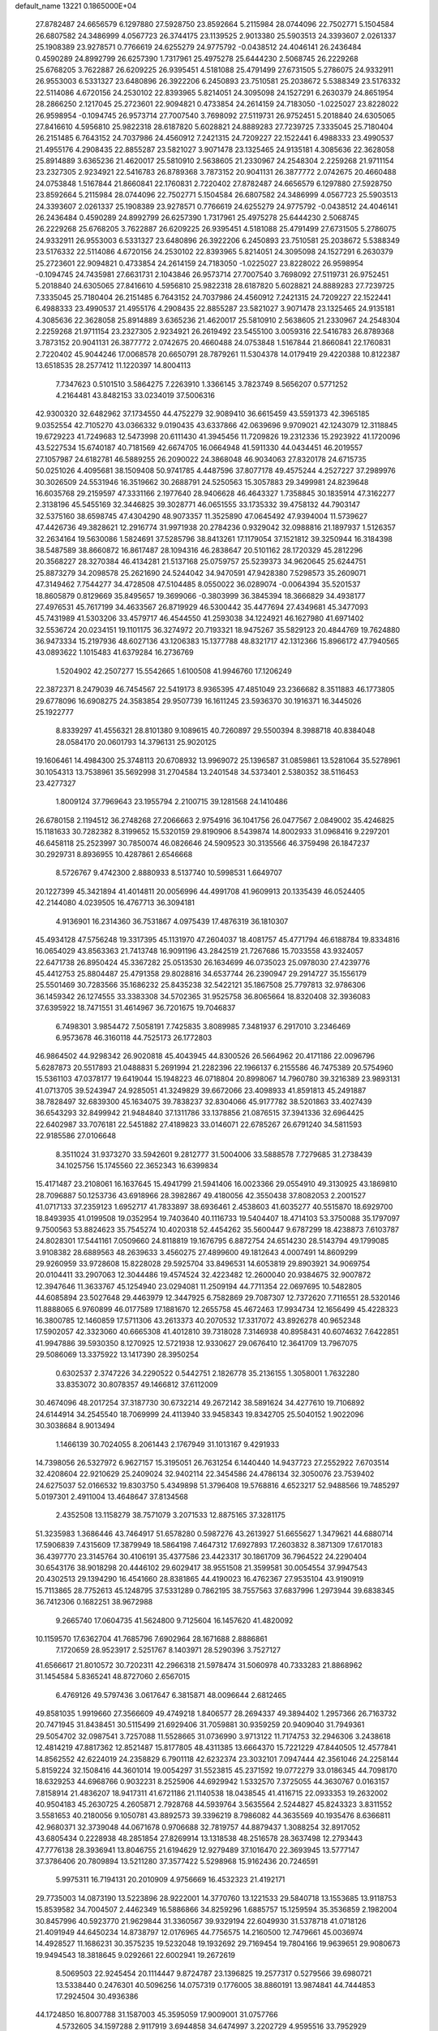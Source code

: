 default_name                                                                    
13221  0.1865000E+04
  27.8782487  24.6656579   6.1297880  27.5928750  23.8592664   5.2115984
  28.0744096  22.7502771   5.1504584  26.6807582  24.3486999   4.0567723
  26.3744175  23.1139525   2.9013380  25.5903513  24.3393607   2.0261337
  25.1908389  23.9278571   0.7766619  24.6255279  24.9775792  -0.0438512
  24.4046141  26.2436484   0.4590289  24.8992799  26.6257390   1.7317961
  25.4975278  25.6444230   2.5068745  26.2229268  25.6768205   3.7622887
  26.6209225  26.9395451   4.5181088  25.4791499  27.6731505   5.2786075
  24.9332911  26.9553003   6.5331327  23.6480896  26.3922206   6.2450893
  23.7510581  25.2038672   5.5388349  23.5176332  22.5114086   4.6720156
  24.2530102  22.8393965   5.8214051  24.3095098  24.1527291   6.2630379
  24.8651954  28.2866250   2.1217045  25.2723601  22.9094821   0.4733854
  24.2614159  24.7183050  -1.0225027  23.8228022  26.9598954  -0.1094745
  26.9573714  27.7007540   3.7698092  27.5119731  26.9752451   5.2018840
  24.6305065  27.8416610   4.5956810  25.9822318  28.6187820   5.6028821
  24.8889283  27.7239725   7.3335045  25.7180404  26.2151485   6.7643152
  24.7037986  24.4560912   7.2421315  24.7209227  22.1522441   6.4988333
  23.4990537  21.4955176   4.2908435  22.8855287  23.5821027   3.9071478
  23.1325465  24.9135181   4.3085636  22.3628058  25.8914889   3.6365236
  21.4620017  25.5810910   2.5638605  21.2330967  24.2548304   2.2259268
  21.9711154  23.2327305   2.9234921  22.5416783  26.8789368   3.7873152
  20.9041131  26.3877772   2.0742675  20.4660488  24.0753848   1.5167844
  21.8660841  22.1760831   2.7220402  27.8782487  24.6656579   6.1297880
  27.5928750  23.8592664   5.2115984  28.0744096  22.7502771   5.1504584
  26.6807582  24.3486999   4.0567723  25.5903513  24.3393607   2.0261337
  25.1908389  23.9278571   0.7766619  24.6255279  24.9775792  -0.0438512
  24.4046141  26.2436484   0.4590289  24.8992799  26.6257390   1.7317961
  25.4975278  25.6444230   2.5068745  26.2229268  25.6768205   3.7622887
  26.6209225  26.9395451   4.5181088  25.4791499  27.6731505   5.2786075
  24.9332911  26.9553003   6.5331327  23.6480896  26.3922206   6.2450893
  23.7510581  25.2038672   5.5388349  23.5176332  22.5114086   4.6720156
  24.2530102  22.8393965   5.8214051  24.3095098  24.1527291   6.2630379
  25.2723601  22.9094821   0.4733854  24.2614159  24.7183050  -1.0225027
  23.8228022  26.9598954  -0.1094745  24.7435981  27.6631731   2.1043846
  26.9573714  27.7007540   3.7698092  27.5119731  26.9752451   5.2018840
  24.6305065  27.8416610   4.5956810  25.9822318  28.6187820   5.6028821
  24.8889283  27.7239725   7.3335045  25.7180404  26.2151485   6.7643152
  24.7037986  24.4560912   7.2421315  24.7209227  22.1522441   6.4988333
  23.4990537  21.4955176   4.2908435  22.8855287  23.5821027   3.9071478
  23.1325465  24.9135181   4.3085636  22.3628058  25.8914889   3.6365236
  21.4620017  25.5810910   2.5638605  21.2330967  24.2548304   2.2259268
  21.9711154  23.2327305   2.9234921  26.2619492  23.5455100   3.0059316
  22.5416783  26.8789368   3.7873152  20.9041131  26.3877772   2.0742675
  20.4660488  24.0753848   1.5167844  21.8660841  22.1760831   2.7220402
  45.9044246  17.0068578  20.6650791  28.7879261  11.5304378  14.0179419
  29.4220388  10.8122387  13.6518535  28.2577412  11.1220397  14.8004113
   7.7347623   0.5101510   3.5864275   7.2263910   1.3366145   3.7823749
   8.5656207   0.5771252   4.2164481  43.8482153  33.0234019  37.5006316
  42.9300320  32.6482962  37.1734550  44.4752279  32.9089410  36.6615459
  43.5591373  42.3965185   9.0352554  42.7105270  43.0366332   9.0190435
  43.6337866  42.0639696   9.9709021  42.1243079  12.3118845  19.6729223
  41.7249683  12.5473998  20.6111430  41.3945456  11.7209826  19.2312336
  15.2923922  41.1720096  43.5227534  15.6740187  40.7181569  42.6674705
  16.0664948  41.5911330  44.0434451  46.2019557  27.1057987  24.6182781
  46.5889255  26.2090022  24.3868048  46.9034063  27.8320178  24.6715735
  50.0251026   4.4095681  38.1509408  50.9741785   4.4487596  37.8077178
  49.4575244   4.2527227  37.2989976  30.3026509  24.5531946  16.3519662
  30.2688791  24.5250563  15.3057883  29.3499981  24.8239648  16.6035768
  29.2159597  47.3331166   2.1977640  28.9406628  46.4643327   1.7358845
  30.1835914  47.3162277   2.3138196  45.5455169  32.3446825  39.3028771
  46.0651555  33.1735332  39.4758132  44.7903147  32.5375160  38.6598745
  47.4304290  48.9073357  11.3525890  47.0645492  47.9394004  11.5739627
  47.4426736  49.3828621  12.2916774  31.9971938  20.2784236   0.9329042
  32.0988816  21.1897937   1.5126357  32.2634164  19.5630086   1.5824691
  37.5285796  38.8413261  17.1179054  37.1521812  39.3250944  16.3184398
  38.5487589  38.8660872  16.8617487  28.1094316  46.2838647  20.5101162
  28.1720329  45.2812296  20.3568227  28.3270384  46.4134281  21.5137168
  25.0759757  25.5239373  34.9620645  25.6244751  25.8873279  34.2098578
  25.2621690  24.5244042  34.9470591  47.9428380   7.5298573  35.2609071
  47.3149462   7.7544277  34.4728508  47.5104485   8.0550022  36.0289074
  -0.0064394  35.5201537  18.8605879   0.8129669  35.8495657  19.3699066
  -0.3803999  36.3845394  18.3666829  34.4938177  27.4976531  45.7617199
  34.4633567  26.8719929  46.5300442  35.4477694  27.4349681  45.3477093
  45.7431989  41.5303206  33.4579717  46.4544550  41.2593038  34.1224921
  46.1627980  41.6971402  32.5536724  20.0234151  19.1101175  36.3274972
  20.7193321  18.9475267  35.5829123  20.4844769  19.7624880  36.9473334
  15.2197936  48.6027136  43.1206383  15.1377788  48.8321717  42.1312366
  15.8966172  47.7940565  43.0893622   1.1015483  41.6379284  16.2736769
   1.5204902  42.2507277  15.5542665   1.6100508  41.9946760  17.1206249
  22.3872371   8.2479039  46.7454567  22.5419173   8.9365395  47.4851049
  23.2366682   8.3511883  46.1773805  29.6778096  16.6908275  24.3583854
  29.9507739  16.1611245  23.5936370  30.1916371  16.3445026  25.1922777
   8.8339297  41.4556321  28.8101380   9.1089615  40.7260897  29.5500394
   8.3988718  40.8384048  28.0584170  20.0601793  14.3796131  25.9020125
  19.1606461  14.4984300  25.3748113  20.6708932  13.9969072  25.1396587
  31.0859861  13.5281064  35.5278961  30.1054313  13.7538961  35.5692998
  31.2704584  13.2401548  34.5373401   2.5380352  38.5116453  23.4277327
   1.8009124  37.7969643  23.1955794   2.2100715  39.1281568  24.1410486
  26.6780158   2.1194512  36.2748268  27.2066663   2.9754916  36.1041756
  26.0477567   2.0849002  35.4246825  15.1181633  30.7282382   8.3199652
  15.5320159  29.8190906   8.5439874  14.8002933  31.0968416   9.2297201
  46.6458118  25.2523997  30.7850074  46.0826646  24.5909523  30.3135566
  46.3759498  26.1847237  30.2929731   8.8936955  10.4287861   2.6546668
   8.5726767   9.4742300   2.8880933   8.5137740  10.5998531   1.6649707
  20.1227399  45.3421894  41.4014811  20.0056996  44.4991708  41.9609913
  20.1335439  46.0524405  42.2144080   4.0239505  16.4767713  36.3094181
   4.9136901  16.2314360  36.7531867   4.0975439  17.4876319  36.1810307
  45.4934128  47.5756248  19.3317395  45.1131970  47.2604037  18.4081757
  45.4771794  46.6188784  19.8334816  16.0654029  43.8563363  21.7413748
  16.9091196  43.2842519  21.7267686  15.7033558  43.9324057  22.6471738
  26.8950424  45.3367282  25.0513530  26.1634699  46.0735023  25.0978030
  27.4239776  45.4412753  25.8804487  25.4791358  29.8028816  34.6537744
  26.2390947  29.2914727  35.1556179  25.5501469  30.7283566  35.1686232
  25.8435238  32.5422121  35.1867508  25.7797813  32.9786306  36.1459342
  26.1274555  33.3383308  34.5702365  31.9525758  36.8065664  18.8320408
  32.3936083  37.6395922  18.7471551  31.4614967  36.7201675  19.7046837
   6.7498301   3.9854472   7.5058191   7.7425835   3.8089985   7.3481937
   6.2917010   3.2346469   6.9573678  46.3160118  44.7525173  26.1772803
  46.9864502  44.9298342  26.9020818  45.4043945  44.8300526  26.5664962
  20.4171186  22.0096796   5.6287873  20.5517893  21.0488831   5.2691994
  21.2282396  22.1966137   6.2155586  46.7475389  20.5754960  15.5361103
  47.0378177  19.6419044  15.1948223  46.0718804  20.8998067  14.7960780
  39.3216389  23.9893131  41.0713705  39.5243947  24.9285051  41.3249829
  39.6672066  23.4098933  41.8591813  45.2491887  38.7828497  32.6839300
  45.1634075  39.7838237  32.8304066  45.9177782  38.5201863  33.4027439
  36.6543293  32.8499942  21.9484840  37.1311786  33.1378856  21.0876515
  37.3941336  32.6964425  22.6402987  33.7076181  22.5451882  27.4189823
  33.0146071  22.6785267  26.6791240  34.5811593  22.9185586  27.0106648
   8.3511024  31.9373270  33.5942601   9.2812777  31.5004006  33.5888578
   7.7279685  31.2738439  34.1025756  15.1745560  22.3652343  16.6399834
  15.4171487  23.2108061  16.1637645  15.4941799  21.5941406  16.0023366
  29.0554910  49.3130925  43.1869810  28.7096887  50.1253736  43.6918966
  28.3982867  49.4180056  42.3550438  37.8082053   2.2001527  41.0717133
  37.2359123   1.6952717  41.7833897  38.6936461   2.4538603  41.6035277
  40.5515870  18.6929700  18.8493935  41.0199508  19.0352954  19.7403640
  40.1116733  19.5404407  18.4714103  53.3750088  35.1797097   9.7500563
  53.8824623  35.7545274  10.4020318  52.4454262  35.5600447   9.6787299
  18.4238873   7.6103787  24.8028301  17.5441161   7.0509660  24.8118819
  19.1676795   6.8872754  24.6514230  28.5143794  49.1799085   3.9108382
  28.6889563  48.2639633   3.4560275  27.4899600  49.1812643   4.0007491
  14.8609299  29.9260959  33.9728608  15.8228028  29.5925704  33.8496531
  14.6053819  29.8903921  34.9069754  20.0104411  33.2907063  12.3044486
  19.4574524  32.4223482  12.2600040  20.9384675  32.9007872  12.3947646
  11.3633767  45.1254940  23.0294081  11.2509194  44.7711354  22.0697695
  10.5482805  44.6085894  23.5027648  29.4463979  12.3447925   6.7582869
  29.7087307  12.7372620   7.7116551  28.5320146  11.8888065   6.9760899
  46.0177589  17.1881670  12.2655758  45.4672463  17.9934734  12.1656499
  45.4228323  16.3800785  12.1460859  17.5711306  43.2613373  40.2070532
  17.3317072  43.8926278  40.9652348  17.5902057  42.3323060  40.6665308
  41.4012810  39.7318028   7.3146938  40.8958431  40.6074632   7.6422851
  41.9947886  39.5930350   8.1270925  12.5721938  12.9330627  29.0676410
  12.3641709  13.7967075  29.5086069  13.3375922  13.1417390  28.3950254
   0.6302537   2.3747226  34.2290522   0.5442751   2.1826778  35.2136155
   1.3058001   1.7632280  33.8353072  30.8078357  49.1466812  37.6112009
  30.4674096  48.2017254  37.3187730  30.6732214  49.2672142  38.5891624
  34.4277610  19.7106892  24.6144914  34.2545540  18.7069999  24.4113940
  33.9458343  19.8342705  25.5040152   1.9022096  30.3038684   8.9013494
   1.1466139  30.7024055   8.2061443   2.1767949  31.1013167   9.4291933
  14.7398056  26.5327972   6.9627157  15.3195051  26.7631254   6.1440440
  14.9437723  27.2552922   7.6703514  32.4208604  22.9210629  25.2409024
  32.9402114  22.3454586  24.4786134  32.3050076  23.7539402  24.6275037
  52.0166532  19.8303750   5.4349898  51.3796408  19.5768816   4.6523217
  52.9488566  19.7485297   5.0197301   2.4911004  13.4648647  37.8134568
   2.4352508  13.1158279  38.7571079   3.2071533  12.8875165  37.3281175
  51.3235983   1.3686446  43.7464917  51.6578280   0.5987276  43.2613927
  51.6655627   1.3479621  44.6880714  17.5906839   7.4315609  17.3879949
  18.5864198   7.4647312  17.6927893  17.2603832   8.3871309  17.6170183
  36.4397770  23.3145764  30.4106191  35.4377586  23.4423317  30.1861709
  36.7964522  24.2290404  30.6543176  38.9018298  20.4446102  29.6029417
  38.9551508  21.3599581  30.0054554  37.9947543  20.4302513  29.1394290
  16.4541660  28.8381865  44.4190023  16.4762367  27.9535104  43.9190919
  15.7113865  28.7752613  45.1248795  37.5331289   0.7862195  38.7557563
  37.6837996   1.2973944  39.6838345  36.7412306   0.1682251  38.9672988
   9.2665740  17.0604735  41.5624800   9.7125604  16.1457620  41.4820092
  10.1159570  17.6362704  41.7685796   7.6902964  28.1671688   2.8886861
   7.1720659  28.9523917   2.5251767   8.1403971  28.5290396   3.7527127
  41.6566617  21.8010572  30.7202311  42.2966318  21.5978474  31.5060978
  40.7333283  21.8868962  31.1454584   5.8365241  48.8727060   2.6567015
   6.4769126  49.5797436   3.0617647   6.3815871  48.0096644   2.6812465
  49.8581035   1.9919660  27.3566609  49.4749218   1.8406577  28.2694337
  49.3894402   1.2957366  26.7163732  20.7471945  31.8438451  30.5115499
  21.6929406  31.7059881  30.9359259  20.9409040  31.7949361  29.5054702
  32.0987541   3.7257088  11.5528665  31.0736990   3.9713122  11.7174753
  32.2946306   3.2438618  12.4814219  47.8817362  12.8521487  15.8177805
  48.4311385  13.6664370  15.7221229  47.8440505  12.4577841  14.8562552
  42.6224019  24.2358829   6.7901118  42.6232374  23.3032101   7.0947444
  42.3561046  24.2258144   5.8159224  32.1508416  44.3601014  19.0054297
  31.5523815  45.2371592  19.0772279  33.0186345  44.7098170  18.6329253
  44.6968766   0.9032231   8.2525906  44.6929942   1.5332570   7.3725055
  44.3630767   0.0163157   7.8158914  21.4836207  18.9417311  41.6721186
  21.1140538  18.0438545  41.4116715  22.0933353  19.2632002  40.9504183
  45.2630725   4.2605871   2.7928768  44.5939764   3.5635564   2.5244827
  45.8243323   3.8311552   3.5581653  40.2180056   9.1050781  43.8892573
  39.3396219   8.7986082  44.3635569  40.1935476   8.6366811  42.9680371
  32.3739048  44.0671678   0.9706688  32.7819757  44.8879437   1.3088254
  32.8917052  43.6805434   0.2228938  48.2851854  27.8269914  13.1318538
  48.2516578  28.3637498  12.2793443  47.7776138  28.3936941  13.8046755
  21.6194629  12.9279489  37.1016470  22.3693945  13.5777147  37.3786406
  20.7809894  13.5211280  37.3577422   5.5298968  15.9162436  20.7246591
   5.9975311  16.7194131  20.2010909   4.9756669  16.4532323  21.4192171
  29.7735003  14.0873190  13.5223896  28.9222001  14.3770760  13.1221533
  29.5840718  13.1553685  13.9118753  15.8539582  34.7004507   2.4462349
  16.5886866  34.8259296   1.6885757  15.1259594  35.3536859   2.1982004
  30.8457996  40.5923770  21.9629844  31.3360567  39.9329194  22.6049930
  31.5378718  41.0718126  21.4091949  44.6450234  14.8738797  12.0176965
  44.7756575  14.2160500  12.7479661  45.0036974  14.4928527  11.1686231
  30.3575235  19.5232048  19.1932692  29.7169454  19.7804166  19.9639651
  29.9080673  19.9494543  18.3818645   9.0292661  22.6002941  19.2672619
   8.5069503  22.9245454  20.1114447   9.8724787  23.1396825  19.2577317
   0.5279566  39.6980721  13.5338440   0.2476301  40.5096256  14.0757319
   0.1776005  38.8860191  13.9874841  44.7444853  17.2924504  30.4936386
  44.1724850  16.8007788  31.1587003  45.3595059  17.9009001  31.0757766
   4.5732605  34.1597288   2.9117919   3.6944858  34.6474997   3.2202729
   4.9595516  33.7952929   3.7549527  41.8119657  40.7587272  34.6477169
  41.4300373  40.6272823  35.6414930  41.0049518  41.0213926  34.0723940
  49.2429569  38.4181795  43.3138360  49.1576544  39.4135270  43.2000139
  50.2271186  38.2799993  43.4241828   9.3865040  41.4446481   7.0504843
  10.2410643  40.9896102   7.4300099   8.8208143  41.6499585   7.9273880
   2.3566133  10.3638592  11.1615944   3.1318903  10.5074335  10.4585211
   2.7908390  10.4786950  12.0601649  40.1702311   0.4110542  27.2070408
  40.8378785  -0.3521752  27.1425268  40.6724219   1.1560570  27.7872218
  11.6191271  21.5156184  29.1015938  11.4165225  21.3240326  30.1323157
  12.1794651  20.6992999  28.8210206  21.1846974  46.1368026   2.0848888
  20.8919167  45.2530722   2.4622250  21.0573503  46.8179961   2.8136305
  36.7753011   5.0518809  24.4806966  36.0083346   5.7756432  24.3366310
  37.5949972   5.6649872  24.1831642  -0.2685483  11.2207808  10.9376754
  -0.4308373  12.2346721  10.8939728   0.7094104  11.0818512  10.9212377
  46.1511337  12.1745129  35.1304116  45.8940924  13.2081235  35.1626022
  45.4002042  11.7676399  35.7321834  47.2984192  48.2693624  43.0361976
  47.0230197  49.2694486  42.8090776  47.4396589  48.3409988  44.0497288
  20.0479222  31.0990273  23.5237820  20.2566786  30.6279999  22.6477710
  20.9753175  31.4897836  23.8255036  31.3116467  46.5044652  41.3270256
  31.2362459  46.0101739  40.4310402  30.6604991  46.0361373  41.9107785
  31.2055769  24.3700639  45.0657491  30.2358931  24.0286782  45.2144200
  31.0885742  25.3316209  44.7140440  45.7529736  37.3397032  30.4874346
  45.5588915  37.8850463  31.4132189  44.7826429  37.2105784  30.1853030
  13.5407522  27.3948134  35.7563310  14.5234848  27.4420962  36.1038125
  13.5023948  26.6291107  35.1013742  45.4522560  10.3626516  28.9597644
  46.2579364   9.7510032  29.1593778  44.9090533  10.4111714  29.8069951
   3.2550808   4.6575542  17.2273073   2.2647549   4.7573236  16.8989014
   3.6916471   5.4874209  16.8487367   0.5680983   2.0670119   9.0936034
   1.4032563   2.6915162   9.2769902   0.6257038   1.3183424   9.7616685
  53.0249056  20.6490876  13.8421376  52.6925206  20.1177218  14.6712734
  52.5537293  21.5202436  13.8815742  35.9430041   4.2639110  15.5672371
  36.3450432   4.5353325  16.4767972  36.0925080   5.1284573  15.0457230
   1.6658326  30.2511033  39.0748251   1.4970799  30.4479745  40.0862321
   0.8156341  29.6987006  38.7996112  22.1784642  36.9362019   4.6039677
  22.3317603  35.9561017   4.9328261  22.5499441  37.5073365   5.3580918
  13.7023547   4.2732857   4.9724192  14.0064124   4.8858763   4.2062783
  14.1220882   4.7072232   5.7667241  27.2062124  46.2997358  42.6138063
  28.1246548  46.3093676  43.0799439  27.4064166  45.8372991  41.7454409
  50.5284575   7.5242803  34.9894835  49.5041204   7.2936264  35.2041233
  50.4558866   8.5628948  34.8820197  21.0663931   7.1639858  16.1729090
  20.5841683   7.3562487  17.1461531  21.6109660   7.9950365  16.0629224
  16.6011889  26.5182800  43.1607977  17.6150972  26.4566350  42.9171682
  16.3988410  25.5294603  43.3505945  28.5659485  24.6562887  11.8623092
  27.7713063  24.0836323  12.2492415  28.0530060  25.5721037  11.7969111
  44.3079814  22.8643977  37.9826415  44.8888812  22.6966792  38.7812108
  43.6124828  23.5591219  38.2462975  32.8071383  21.7541743  12.6653632
  33.1248245  21.0466665  12.0113018  32.1807318  22.3211717  12.1500993
  34.7112275  14.6262676  40.2480669  33.9128384  14.1039756  39.8514344
  35.2677419  14.8830623  39.4160246   5.6179304  27.7052072  35.3529561
   5.0408082  27.8658233  34.5264792   6.3590043  27.1043405  34.9230771
  10.9454124  22.3687759   6.3139741  11.2544810  22.0405214   7.2813512
  11.0224407  21.5203001   5.7788527  13.4761872  41.2122405  41.3915927
  14.1591390  41.3153944  42.1998720  13.4060679  40.1489668  41.4382162
  10.0326374  14.1317562  25.9923552   9.1383379  14.6070600  26.0883307
  10.2110139  13.7330804  26.9476936   2.0365590  14.8278437  28.9990535
   1.6357395  14.9266310  29.9004169   1.3356332  15.1276545  28.3200933
   0.3041493   3.7556395   3.3896444   0.9757086   4.0401319   4.1546362
  -0.4429273   3.2208073   3.8823691  50.7832908  18.2351634   7.5676118
  51.3873023  18.6190391   6.7881284  50.1756498  19.0570292   7.8157621
   7.2713997  10.8129873  34.6864093   7.4618882  10.3289340  35.5712609
   7.0181407  11.7789939  35.0711755   1.6111861  20.5062463  13.9210150
   1.8712867  21.2898797  13.3119096   0.5596168  20.4459100  13.8342696
   7.5379123   5.4689885  32.6433086   6.6440224   5.0367335  32.3670304
   8.2547911   4.8504238  32.2519532  22.4764412  47.0581411  15.9202850
  23.2927797  47.6867749  16.1340245  21.8596290  47.6995594  15.4129798
  48.1001914  38.1611876   4.3628996  48.6733913  37.4042004   4.7870460
  48.5598802  38.4316903   3.5147210  25.3898985  29.2647112  18.6615834
  25.6943421  29.9493135  17.9153388  24.8986645  29.8277347  19.3816371
  33.3205158  21.4485434   8.7340954  33.1612869  20.8133107   9.5403305
  33.7211932  20.7545840   7.9948464  29.5393222  20.3381440  16.8692078
  30.1023378  20.2886135  16.0287733  28.5414694  20.4048831  16.4826977
  44.6841867  11.3527446   3.9778855  45.4111936  12.0016041   3.8045866
  44.7171560  11.3428019   5.0762790  45.0593926  43.9822477  17.1265059
  45.8213691  43.5051755  17.6109467  45.4625808  44.5695246  16.4223939
   3.5092852  21.6848376   1.8584136   3.1487369  21.9387356   2.8558210
   4.3346013  21.2052035   2.0358043  36.9070979  39.4150543  42.3791841
  37.7359782  39.1545491  41.8905005  36.1078031  39.0336928  41.7447137
  16.1456932  11.9325844  16.3075417  16.6662937  11.9167601  15.4389607
  15.1582302  11.9234452  16.0452216  12.8008690  27.9039556  18.6980620
  13.3280976  28.3632693  19.3970111  12.3172754  28.5745555  18.1293793
  13.1711490  12.0166545  24.9773535  13.3602509  12.7665841  24.2982068
  13.7312375  11.2141376  24.6103322  44.1585326  15.3621896  38.3656525
  44.9146463  16.0645117  38.6934408  43.3102236  15.7207619  38.7137548
  30.4920341  21.6504725  32.0894691  30.0425890  21.5960770  31.1611561
  29.7951458  22.1336776  32.6459444   5.0790815   8.4736586  10.9737052
   4.7955940   9.4029008  10.5384741   5.5451143   8.7500229  11.8056672
  38.5222858  13.4134434  27.8113805  38.2528729  12.8534608  28.6348437
  39.3821554  12.9921127  27.4524595  18.1575788  32.0453955  35.7667350
  17.8328659  32.2220417  34.8086730  18.5044846  33.0765143  35.9774208
   3.7368777  32.5344253  28.5891347   4.7013418  32.5466838  28.9588160
   3.2393139  31.8241611  29.0622527  29.2899718   8.3454502   6.3419658
  29.8445608   7.5045085   6.6370523  29.8424799   8.7906883   5.6366015
  20.5329964  17.5985397  30.0145029  19.7633481  18.1597564  29.8682675
  20.5852438  16.8870732  29.2607293  38.0278377  47.4337993  25.6053012
  37.5252228  48.2357887  25.2483058  38.4073350  47.7418527  26.5194126
  16.2208302  21.5305660  27.0488638  15.7362373  21.7339746  27.8957926
  17.0702368  21.1003611  27.3245825   5.0151183  14.4705638  43.8500499
   5.5570802  13.9424849  44.5054602   5.5633120  14.8715251  43.1388603
  18.4553852  19.7888204  46.3031318  19.3178632  19.3436199  46.0248939
  17.9842351  19.0157278  46.8470319  19.6608857  14.8665928  46.2690414
  19.3584317  14.1087121  45.6011607  20.6355046  15.0576565  45.8601542
  33.0198799  49.7234185   6.9618379  32.2041824  49.3840656   6.4002583
  32.6118387  49.6522560   7.9265112  25.4804757  25.4889614  10.8927632
  26.3260527  26.0749053  10.9802505  25.6906294  24.8109525  10.1493692
   3.3891604  11.8554829  40.2947134   3.7301319  11.0068308  39.9389140
   2.4259408  11.7634231  40.6664006  14.9237404  24.1846245  31.8730318
  15.3709447  25.0999480  31.8295995  14.1438237  24.2936287  31.1873906
  26.4538897  37.9412775   7.7666139  26.1078044  36.9608882   7.8441462
  27.3375839  37.9796566   8.2326047  43.1429722  42.4867948  26.0406003
  43.6674073  42.6405416  25.1957146  43.1614535  43.3956625  26.5041117
   0.9942000  45.2326576  43.0091921   1.6342428  44.4466568  42.9041412
   1.0839684  45.7855729  42.1509435  42.9490129  19.9149842  42.7158278
  42.1510369  20.1752984  42.0299786  43.2105730  18.9954463  42.4272987
   5.5948493  38.0947153   9.9873841   6.2337336  37.4924963   9.3565475
   5.2954291  38.8366246   9.4043597  14.1029751  36.2544285  11.9942006
  14.9947796  36.6661336  11.7511235  14.2011159  35.9878429  12.9606757
  45.7731924   8.4600396   0.0787899  46.5564703   8.6613325  -0.5585670
  46.1250400   7.7674264   0.7177377  15.9425478   9.2257041  27.6465098
  16.1349516   8.2414365  27.7056211  14.9440611   9.2396264  27.2738394
   1.7692105   4.3583571   5.5540766   1.9756589   3.3862672   5.8581805
   2.6715045   4.8176039   5.8086545  42.9401679  38.9763828  43.0487568
  42.3044292  39.2514423  42.3074962  43.6871753  38.3923937  42.5241199
  29.7382720   5.7844949  17.3871493  28.8161459   5.6787432  17.9594828
  30.0811808   6.6840715  17.7163752  50.8387140  13.6040013  12.4317917
  49.9418176  13.6188696  11.9705869  50.8802260  12.6812565  12.9305434
  50.4750126  16.7282611   9.8422339  50.7448548  17.3978083   9.1184786
  49.7301242  17.1703048  10.3437655  48.7525302   3.8378136  15.3170812
  49.5506822   4.3494446  15.7367864  48.9902672   3.9302839  14.2762901
  37.6409291  30.9182692  46.5070378  37.5528182  30.4863240  45.5443123
  36.7273266  30.5855354  46.9088575  49.3665256  19.0829819  37.0560219
  48.6107080  19.7672488  36.9593831  50.0016075  19.4809958  37.7530249
  31.6505856   1.2844948   4.1580893  31.4308440   0.4924042   4.7543436
  32.6888707   1.2047977   4.0118487  22.0481135  40.7833473  21.0934736
  22.7769616  40.0366303  21.0002087  22.5754676  41.5714903  21.3402897
  26.4721909  49.1711322  35.0662638  26.4344140  49.4420515  36.0701500
  25.8342420  48.4153202  34.9195158  31.1671549  46.4296980  29.1045878
  30.5289273  45.6405913  29.1982409  31.2118494  46.6171065  28.0552154
  43.3734143   4.8515938  13.4756193  43.9770622   4.0969721  13.1747796
  43.1873250   4.6049570  14.4723401  29.8912394  46.4065118  12.9011436
  28.9030871  46.6628680  13.1889441  30.4097643  46.5896671  13.7535792
  20.4369354  32.9667867   2.6542231  21.2192287  32.2996672   2.9320135
  19.6251448  32.3926992   2.3969635  34.8404449  36.7397836   3.5757065
  34.2278004  37.4742904   3.3212658  35.5431567  37.0520312   4.2482789
  38.8551433  26.0255110   6.8802830  39.4678924  25.2952530   7.3738237
  37.9769837  26.0185353   7.4444222  32.3518993  28.0594186  13.7727518
  32.1077909  27.2640942  14.4148325  31.6701913  28.0048235  12.9961821
  24.2863148  47.2911649  34.2894887  23.5110062  46.7835725  33.9601785
  24.2836008  48.1541504  33.6871296  11.1175642  42.5922064  10.2221090
  10.6384274  43.2264360  10.8071159  12.1396889  42.7227561  10.3179598
  34.4883814  40.7320052  24.9358574  34.6256018  41.6310519  25.3888883
  34.6891932  40.0979465  25.6841397  15.7049944  23.0917529  12.8223555
  16.5699709  22.4258210  12.7620186  15.1196941  22.7275461  12.0520991
  40.2992040  43.5060759  26.5274388  41.0154559  42.7463612  26.5811848
  40.3823301  44.0724492  27.3903629  15.6172979  33.7581036  25.3459056
  14.6876432  33.9983278  25.0037469  15.8043019  34.3668634  26.1459646
  44.3023559  16.1260672  16.2036560  44.6339123  15.1999338  16.5280164
  43.7630297  15.9554183  15.4258799  46.6813900   2.8692973  20.9391579
  46.3980077   3.6395263  21.5038138  46.6000131   2.0623069  21.5533724
  41.5310940  11.3020356  45.8882039  40.9851467  10.6727850  45.2511054
  41.4480483  10.7847808  46.7682316  18.1410629  36.0099209  42.2780278
  17.8068745  36.0971231  43.2549833  18.9889733  35.4191163  42.4092814
   4.3630190   6.8494316  16.3083107   4.2255746   7.7915354  16.6980844
   4.2527285   6.9646639  15.2998811  34.2786919  20.8028574  44.0391234
  33.9219048  20.1469168  44.7492033  33.9282639  21.7253265  44.3501086
  18.6573788   2.8059847  26.7853694  18.1077644   1.9656101  27.1969074
  17.8976112   3.4968950  26.7534850  13.1016666  15.6176481  24.2550550
  12.9053216  15.7407186  25.2582290  12.3020117  16.1426540  23.8278647
  39.9755206  42.7894387   5.8626084  39.1635036  42.7123586   5.2568160
  39.7829247  42.2457821   6.6728067   2.2589694  40.2267536  29.8060840
   2.4021990  39.3370493  30.3069206   1.9032230  39.9504713  28.8774885
  43.2093594  27.5593991  28.4572620  44.1121348  27.1546828  28.6339828
  43.1715946  27.9518078  27.5354227  21.6301444   9.9698296  43.9678387
  20.9759157  10.6517177  44.3395527  21.1107112   9.0785606  43.9019156
   9.1393988  34.8089723   0.8310120   9.4997817  34.0748369   0.1930121
   9.2765454  35.7018822   0.3539459  42.5239346  45.4189717  22.2226808
  41.7720186  45.1068760  22.8271201  42.6349226  46.4239859  22.4038789
  42.3409610  47.5249704  14.1092104  42.0739223  47.7142745  13.1076176
  42.4188843  46.4907541  14.0706165  26.7338067  13.0572876  16.3626904
  27.2947225  13.0646503  17.1639746  26.7340410  12.0838616  15.9667389
  12.4074775  21.1736268  42.2395285  12.8349369  21.5394522  41.3768209
  13.0666972  21.4033254  43.0207972  42.0558400  36.0510302  35.1469718
  42.4321672  36.5026521  34.2907641  41.2342982  35.5397505  34.8255320
  19.4545623  39.3324288  43.8454031  20.4341650  39.5762675  43.9270711
  19.3310443  38.6551304  44.6643372  31.0747463  32.4078929  21.5043423
  30.7019354  31.8200576  22.2089348  30.4958084  33.1811384  21.4114511
  37.8321430  23.8010604  20.7063737  38.3809981  24.3798812  21.3285975
  38.1480490  24.0482004  19.7854832  47.0786033   3.4571917   4.7704380
  47.2988198   2.4911802   4.9537716  47.3751972   3.9542869   5.6891027
   1.4258366  26.3312560  34.8442778   1.1004583  26.2750064  35.8314286
   0.5944971  26.5617345  34.2949951   4.9103020  11.8608043   0.2569064
   4.9659044  10.7827728   0.2882590   3.9615152  11.9865006   0.0477399
  20.2136803  29.3218275   4.7646865  21.0032646  28.9429374   5.3773404
  19.4284755  29.3398249   5.3585450  49.2332453   9.1635994   7.5840199
  49.6497108   9.9317947   7.0406833  50.0421491   8.6979122   8.0003382
  31.0560963  45.9071399   5.0551769  31.2663678  45.3405422   5.8811803
  30.9378309  45.2146975   4.2759822  50.3151122   5.1573925  21.0702294
  49.7376711   4.8991848  20.3094572  51.1732922   5.5875381  20.6247613
  14.1433581  35.3609023  14.5896710  13.6164836  34.4873799  14.6741231
  13.7388942  35.8632338  15.4415034  25.0168762  40.6750081  17.0883772
  24.4289120  39.8320046  16.8155410  24.3209566  41.4218675  17.2413409
  33.7314439  32.3018848  28.5655053  33.9862241  31.3056473  28.4688213
  34.7114373  32.7114894  28.7018627  10.9987414  30.2868374  41.4195812
  10.0784838  29.9860191  41.1125220  10.9035186  31.3368893  41.4138933
  51.1204413  42.4036139  32.4167466  50.4319138  41.9215456  31.8988452
  52.0390928  42.1099612  32.0414804   4.2160888  10.8243055  13.2836088
   5.1544468  10.3820142  13.3424522   4.4117573  11.8628744  13.2551262
  26.1963898  43.7806487   2.8326012  25.4581298  44.2712998   3.2803732
  26.9971554  43.8577389   3.4555636  13.3192328  28.9967852  42.5522906
  12.3609341  29.2808130  42.3722396  13.2678776  28.1641765  43.1777800
   1.8769607   4.7430417  33.2952074   1.2939059   3.9390767  33.6149672
   2.2449386   4.4521278  32.3861724  29.2881159   7.0574601  12.7905567
  28.3337382   6.6815118  13.0226205  29.3115087   7.0848030  11.7579619
  50.7569174  42.0531082  10.4481491  51.6954941  42.2602068  10.7708684
  50.5205930  41.2061832  10.9892836  20.3673838   5.3814634  20.9541636
  21.3948341   5.3422202  21.1008426  20.1385251   4.4710439  20.5036713
   9.8483171  38.1649841  33.5065158   8.9696053  38.0767348  33.0455008
  10.2534718  37.2629750  33.4529047  29.2208164  36.1579708  11.1646562
  30.1929698  36.4034847  11.0554272  29.0126332  36.1978491  12.2104891
   9.4458980  31.2802561   8.5099870   8.9658309  31.7601189   7.6925238
  10.1503158  32.0319083   8.7436264  20.1163712  49.6421290  12.6839564
  20.3928755  49.9662107  11.7532038  19.2915051  50.1192987  12.9548870
  40.1795391  38.0280218   9.8907598  40.9388128  38.5884472   9.5231903
  40.0252721  38.2684395  10.8205401  17.8769795  20.0454692  20.8902323
  17.4752048  20.9053493  21.2834562  17.9619626  19.4324713  21.7527033
   2.9444926  48.6402516  16.5039343   3.0988426  47.7531080  16.0506909
   2.2046027  48.3741233  17.2627589  23.1685260  23.0199293  43.0813022
  22.5410721  23.8499083  42.9419860  24.0508316  23.4783695  43.3939904
  24.8284790  32.1522925  18.4789800  24.9772674  32.2236893  17.4918781
  25.4886254  32.8471295  18.8973200   4.0746924  21.0025061  19.4124209
   4.4326644  21.8587730  19.7878771   4.3157717  21.1394510  18.4029138
  38.5389705  46.3241854  23.2934499  37.6536274  45.9057059  22.9981856
  38.2419138  46.8344659  24.1857689  50.5834565  23.2072655  20.9091465
  50.7808830  24.1163710  21.3044595  51.3427432  22.6269166  21.3352910
  10.2841522  -0.2616139   2.0721549   9.5765304   0.2608570   2.5415647
  10.2006552   0.0203646   1.1002306  14.2111496  36.3868456   5.2274150
  14.1935096  35.7449952   6.0363554  13.6827177  35.8949747   4.5364655
   8.5979409  19.1890813   8.2350260   8.1538184  19.8295479   7.5808652
   8.8120095  19.7845267   9.0654808  53.6829525  30.4054296   2.5545888
  54.2413020  31.1864216   2.2693588  53.6309935  30.4672516   3.5876847
  18.9124900  42.2547433  37.8557210  19.3112231  41.4828954  38.4403879
  18.3890798  42.8341327  38.5407345  16.9344238  41.3463516   3.4304494
  16.3627992  41.0189337   4.3046562  17.6691451  40.5549749   3.4410853
  13.4695374  38.8232337  12.5999011  12.5394212  39.0967198  12.8791869
  13.3976952  37.8717503  12.1695337  25.4981404   4.6879942  43.3670446
  25.6209551   4.4620732  42.3675495  26.2991466   5.1705912  43.6736285
   1.8671496  40.8550599  25.0085406   2.2355537  41.4402514  24.2415178
   2.2735894  41.3930011  25.8521952  48.6893854  11.9084775  28.7643848
  48.5400105  12.3585594  29.6598732  49.4390558  11.2404459  28.9433594
  33.2026763  14.4118665   7.1990867  33.2826637  15.0024282   8.0964895
  32.2134656  14.3927344   7.0743694  23.3758768  40.6839161  41.2037760
  22.4406632  40.6690799  41.6925566  23.6104704  41.6778427  41.2580238
   5.2599526   7.4311952  38.6253156   4.6563231   6.6408784  38.3570256
   5.1931538   7.4655126  39.6327817  51.2540746  31.1148395   8.2642292
  50.8046876  31.7104306   8.9898586  50.9497742  30.1552948   8.6201841
  20.6838561  46.8969216  43.3866880  21.6742958  46.6126881  43.3657113
  20.5528317  47.0285728  44.4392901  37.6409059  21.1053355  21.7813210
  37.0264009  20.5523753  21.1444298  37.5731518  22.0511902  21.3869865
  24.9208551  35.6771742  17.7585417  23.9917331  35.3033290  17.4310916
  25.5278809  35.6705774  16.9676272  29.1610283  34.0732989   9.3883814
  29.2979936  34.8246245  10.0855677  29.0769539  34.5533397   8.5027081
  11.3345130  25.9684105  17.8298544  12.0387498  25.2585486  17.5266942
  11.8869339  26.7494812  18.2190890  14.3802250  17.4458071  21.3637275
  14.9929573  16.8508742  20.7310809  13.4442197  17.2390362  20.9868798
  34.8331303   6.1416567   8.6014410  34.6659456   5.6401862   9.5420701
  35.5041568   5.4970830   8.0760924  37.2794305   9.9226325  31.5250046
  37.1494662  10.2012457  32.4893576  36.7431358   8.9911090  31.4822379
  42.9529922   6.4174547   2.0929567  42.8106089   7.1946861   1.3500200
  43.5735866   6.7973358   2.7776010  30.1524392  41.7517960  39.0079155
  30.0466204  42.4333857  38.2001623  29.5723506  42.2313043  39.7386946
  47.3612899  47.9132931  30.3673437  47.4445491  48.9133704  30.6329835
  47.7074063  47.4494387  31.2039129  24.0054786  48.6750812   6.1338572
  24.7172159  49.0125007   5.4390493  23.5430983  49.5406855   6.4641482
   5.1488651   1.0022925  36.7341946   5.4366967   0.0820238  36.2660089
   4.4376210   0.7825287  37.4324106  24.1227190   2.6220521  23.1728470
  23.7799028   3.2724528  23.9640479  23.4624187   1.8433988  23.3227849
  15.9273702  15.8498236  19.8422901  16.5778540  15.2037719  19.4376007
  16.3308513  16.7847423  19.6879853  43.5400668  19.2699298   0.9255701
  42.9101017  20.0419570   1.0497410  43.7262276  19.3091093  -0.1673312
  47.8644731  46.0153932  18.1340339  47.6984418  46.4377844  17.1970134
  47.9715472  46.8606622  18.7254328  34.3612274   1.1643549   4.0430557
  34.8295411   0.9620460   4.9929849  35.0863103   1.7224998   3.5975715
   0.8877517   4.3498566  26.3720525   0.0505090   4.7020036  25.8875257
   0.6231763   3.3362780  26.4649587  50.5399502  10.6731484  16.6171055
  49.7346942  11.0773804  17.1674910  51.3582773  10.9875893  17.1515442
   6.6275771  32.9885176  31.4339400   5.8588697  32.4179813  31.7900572
   7.4184253  32.6521356  31.9650881  52.7818604  16.5330346  46.3135093
  52.1436149  17.3158949  46.1010574  53.7114377  16.9321129  46.2745595
  10.3271348  17.8286209   4.2884979  11.0182520  17.2603238   3.7280777
  10.4039714  17.3554075   5.2323247  28.4869757   6.1647950   2.2249119
  28.3061937   5.5302295   3.0253911  28.1838597   5.6997916   1.4099114
  48.6062936  32.7443603  16.6328367  47.9464877  32.5079698  17.3508106
  49.5101257  32.8569376  17.1797950  23.4190677  34.7681900   2.6498956
  23.6995732  34.1583453   1.8931904  23.7115056  34.2056795   3.5246330
  50.9403794  47.8383114  27.9786651  51.6143357  48.2892595  27.4156232
  50.7595098  46.9003733  27.5366613  44.6837449   2.7710175  12.6047085
  44.0944651   2.5608797  11.7772696  45.6309279   2.9510105  12.2211376
  41.2548387  33.6302499  22.5757069  41.6679952  34.2631044  21.8523011
  41.5028934  32.7093130  22.2415036  40.6001188  18.3674398  34.8354193
  41.3603043  18.3061098  34.2143759  40.9472620  18.0483837  35.7540094
  10.3342683  37.6968098   4.7426297  10.9530646  37.6176319   3.9615129
  11.0095680  37.7174340   5.5813258  27.2543767  12.0518746  21.7874796
  27.4856843  12.9554220  22.1909801  26.3971032  12.2979301  21.1824108
  24.2904069   7.8719391   3.8423253  24.1601926   7.4132307   4.7755764
  23.3847476   7.4904778   3.4128553  15.5502134  24.5562328  15.0805728
  15.7192352  23.9302046  14.2934878  16.2542834  25.2937764  15.0302931
  32.6109824  42.5756095  14.8745231  33.0877901  43.3288419  14.4205832
  32.5498151  41.7701894  14.2121976  15.9678980  40.9984068   0.7061260
  16.0345413  41.3444364   1.6969474  15.7419185  41.9532678   0.2227404
  34.3079113  31.2541750   4.7614644  33.3237434  31.3827625   4.5889605
  34.3492066  30.3094221   5.1433271  37.8857312  46.5903622  37.1144371
  38.2067037  47.3540260  36.5184488  37.0258216  46.9650648  37.5871588
  28.9618655   8.9451317  35.2428434  29.9698297   9.1571681  34.9357676
  28.9749639   9.1775375  36.2392912  46.1123542  30.4746348  35.6082436
  46.9500852  30.5028621  36.1521458  46.1828614  29.6314403  35.0602624
  42.9730740  20.9686483  32.8922846  42.7403648  21.3890198  33.7969167
  42.7914029  19.9650048  32.9699128  49.0549683  26.1383974  34.9340968
  49.6417038  26.1137509  35.7569344  48.0967178  26.2124753  35.2427766
  51.4962785   5.6320323  44.2718607  52.0546460   6.3163824  43.8965004
  51.2553843   4.9771717  43.4764350   8.3776243  32.8594742  15.3246736
   8.7656542  33.2601530  16.1524096   7.7453619  33.5658210  14.9022270
  34.7142775  48.1322632  19.0099297  33.8584650  48.7173677  18.7589245
  35.2125451  47.9963789  18.1000074  40.1913332  19.2099846  10.8313747
  39.9257291  18.6696735  10.0150919  39.4150398  19.8296310  10.9610889
  30.3764465  37.1953031  21.1354025  29.4500605  37.6603390  21.3820040
  31.0632738  37.8431310  21.5910389  15.7606841  35.2284823  27.7299581
  15.7887782  34.8480948  28.6510558  16.4074814  35.9956426  27.6680398
   8.8255329  49.3577452  37.7436799   8.3676904  49.8365372  38.4942447
   8.7777224  49.9347373  36.9469769  16.6450813  36.8350228  37.6396591
  17.3791229  37.5571702  37.5440970  16.6613510  36.5243200  38.6168134
  16.3421252  48.6248512   1.8663110  15.8395607  49.0542579   2.6153716
  15.5387633  48.3285556   1.2344139  30.2579593  36.0234483  25.8617352
  29.6558517  36.2064484  26.6711487  29.6662109  36.3610482  25.1060012
  34.2040215  42.6318232  41.6982067  33.7186093  41.8784262  41.1231713
  33.4390902  42.9644393  42.3109429  36.7739452  47.4238235  33.9589549
  37.2085017  47.9269676  33.1553290  37.0438766  47.8291869  34.8009254
  42.5905508  43.8289708  18.1789329  43.5437875  43.9144661  17.8646838
  42.2384018  44.7360565  18.4545038   7.4104142  39.9470868  27.0381409
   6.7503508  39.2700567  27.4008641   6.8582062  40.5634128  26.3956280
  47.7884315   2.4034694   1.2856634  48.4959447   2.0857697   0.6438474
  47.8746664   1.7029037   2.0828391   5.5265545  23.8590968   1.3587779
   5.6329750  24.8049010   1.8797853   4.7539785  23.4127735   1.7636068
   8.9332929  44.5734975  35.1666944   8.5819977  45.2547864  34.4432758
   8.3735712  44.8121322  36.0304568  20.0964222   1.3737941  28.7647205
  20.0630838   2.3925805  28.6263632  19.3830866   1.0316077  28.0379781
  19.9909685  30.8165707  18.6782508  20.3293827  30.4254583  17.7467383
  20.7495932  31.4161255  18.9648539  25.6749281  37.2674642  34.0724262
  25.8955793  38.2478442  34.1974969  24.7645779  37.1215125  34.5986957
  26.3852949  34.0973259  13.6511037  25.3654739  33.9131798  13.5593474
  26.7756446  33.5257324  12.8889420  43.7186570   1.2344047  23.5206172
  43.5034491   2.1557398  23.9486050  43.2327295   1.2825471  22.5993907
   5.7882746  42.0047352  20.7629343   6.1648596  41.1168907  21.1651592
   5.6402434  41.7899632  19.7807453  15.0600072  38.6606016  22.7171838
  14.5856168  38.3491753  21.8582173  15.4871190  39.5132263  22.4592987
  13.7024970  23.3203032   9.6492377  13.4569171  22.8689523  10.4937686
  14.0856443  24.2283880   9.9652934  35.2852399  30.8207874  37.8338515
  34.4107042  30.2342114  37.7568109  35.9502548  30.1530309  38.2552818
  27.5137666  43.2004785  14.9901637  28.4362896  43.2702979  15.2838178
  26.9561652  43.9993468  15.2423403  48.1561058  35.5945141  12.0482313
  47.4972578  34.8626478  12.2175939  48.8542130  35.5094037  12.8225070
  15.2800770   2.0353388  28.9281130  14.6257646   1.4251902  28.4864612
  16.2190139   1.6777160  28.6557562   7.3417840  32.0676076  28.9794801
   8.3358161  31.7892060  28.9521510   7.1210506  32.3211440  29.9169719
   5.2007241  33.7109009  10.5331664   5.0165972  33.6019442   9.4948348
   6.1794043  33.3327316  10.6201638  52.7675113  11.4036641   2.6355145
  53.7527251  11.6641534   2.7805684  52.8636591  10.8297688   1.7374996
  13.2587661   9.4602775  16.5386609  14.1194240   9.0537776  16.2790181
  12.5686121   9.1477985  15.8469669  40.1633175  29.7411433   7.7140525
  39.5207899  30.5040210   7.4288330  39.6143167  29.2575426   8.4450206
   2.9764452   0.5148772  42.7757523   3.6645990   1.2362685  43.0527243
   2.0675101   1.0019324  42.8127134   8.8053566  15.4684461   1.4599154
   9.8474199  15.5145919   1.1968810   8.6317123  14.4839117   1.2051278
  41.1864750  34.5752606   1.3309659  40.8927651  35.1837050   0.5522935
  41.3540838  35.1696672   2.1672244  43.9399973  10.3803523  31.2388281
  43.8471883   9.4208685  30.8487527  44.7489487  10.3829368  31.8213765
  44.5252804   7.3582262   7.7835981  43.8997052   7.5448723   6.9780787
  45.4639578   7.2464334   7.3476126   5.3487905  40.3038497   8.2515015
   4.3871595  40.3401246   8.5631107   5.3105928  40.7683559   7.3124086
   2.4678670  42.7469908  42.6458503   3.2550097  42.4601584  42.0214469
   1.6607132  42.1024840  42.4767819  16.0974195  49.0359678  36.3182762
  15.9648899  48.1704747  35.7944341  16.6978792  48.8196985  37.0974340
  42.3651328  21.9638397  16.9176343  42.7529882  22.6949316  16.3211723
  42.7334318  21.0872413  16.5218768   6.9424894  16.8816408  31.0157078
   6.8033272  15.9160539  30.8509719   6.2362901  17.2759993  31.5880829
  36.1458708  35.9183646  23.7983678  36.9923576  35.4232340  24.1045257
  35.7099173  36.2347043  24.7213608  43.6252234  25.6268574  40.4255286
  44.0062389  26.4931867  40.1151592  42.9475931  25.3604241  39.6629293
  38.7813477  18.7196731  22.5644064  38.4426434  19.6965445  22.3603928
  39.1358472  18.7912657  23.5063305  50.9999448  32.6781160  46.6470882
  51.8834948  32.2980031  46.3155440  50.8305900  33.5774997  46.1282570
  11.2407523  37.4549792  24.0039080  11.8017848  37.4546176  24.8645912
  11.6024178  36.7080304  23.4290601  19.1379484  20.0237050  30.9131020
  19.7354605  20.6609825  31.4883953  18.8601203  20.5188345  30.0576874
   3.5535473  46.2253088  27.5196692   3.8206906  47.2026807  27.4241779
   4.2506782  45.6940700  26.9503770  29.4976519  44.1141063  29.0011992
  29.4811341  43.3652658  28.3337875  28.8500818  43.9188547  29.7576184
  38.5994507  12.3484989  18.5833328  39.4167282  11.7446371  18.3591377
  38.5878831  13.0158585  17.7856183  41.5865472  19.9602366  26.1062720
  41.6761722  19.9002425  27.1658600  40.5329038  20.0743935  26.0519016
  33.4017499  40.1959668  45.8756734  34.1866753  39.8060277  45.2987465
  32.6966689  39.4679673  45.7479597   6.6106478   7.9098840  46.3472727
   6.7715133   8.2321752  45.4055041   7.0868247   6.9882570  46.4034292
  10.2702368  33.8464054  10.4312115  10.9499388  33.2943380   9.8411025
  10.7964658  33.9555145  11.3115076  31.7135764  38.2859637   5.6046517
  31.4294562  39.2905866   5.5496132  31.6319422  38.0412062   6.5606920
  15.0048856  19.1995103  39.8127633  14.3375930  18.5952955  39.3703409
  15.9066395  18.9023336  39.3671528  30.8515553  41.8030442   8.0505826
  30.0909550  41.4227716   8.6264994  30.7257932  41.4075751   7.0943128
  46.6093256  38.5115852  22.7509964  46.7761688  37.6513239  23.2962120
  47.5286413  38.6582970  22.2785994  24.4023749  48.7892712  17.2677300
  25.2204104  48.4231541  17.6574761  24.6344432  49.8174247  17.0515765
  54.3862094   5.5157117  22.0834339  53.7822857   5.7905591  21.3335409
  53.9682974   6.1661357  22.8138215  31.4150774   5.6212951   0.0927263
  30.4097500   5.5954645   0.3585904  31.8993146   5.7732738   1.0169572
  51.4683339  26.5712058  41.7660816  51.1888437  25.5802646  41.9147404
  52.0810802  26.5500032  40.9170346  27.1004296  49.6495835  41.2819639
  26.4742191  49.4631264  42.0824933  26.6974301  49.0204987  40.5486301
  10.5120742  47.4498089   9.6041635  11.4156380  46.9730012   9.6702295
   9.7693824  46.7653999   9.5554051  29.3434820  48.3253061  15.0814329
  28.5450906  47.9203189  14.5578605  29.9397383  48.7268341  14.3748897
  15.8459299  29.0909317   1.3039866  16.6620336  28.5553883   1.2930358
  15.4327076  28.8926014   0.3156182  50.7010960  10.2360486  29.0050970
  50.8572106   9.9451969  28.0007958  51.4418072   9.8472250  29.5200792
  52.7034828  40.6942468  15.4301472  53.5423023  41.0254248  15.9425095
  52.1568200  40.2231049  16.1156147  49.0211385  40.2461707  16.9808525
  49.3886356  39.4616968  16.4977301  48.8928434  41.0401332  16.3193412
  41.0528318  47.8657002  34.2498795  41.8204229  48.5232863  34.6332076
  41.5966367  47.0820382  33.8976720  10.2611576  47.5876961  45.8167665
   9.4151298  48.0613895  45.4829348  10.0584969  47.3003211  46.7494734
  11.0549038  14.8126606  43.8556699  10.5609550  15.4966258  44.4387854
  12.0753066  15.0922283  44.0581258  16.7921972  31.8282292  46.7982964
  15.7639153  31.7730758  46.8602001  16.9730562  31.6380835  45.7603583
  43.8794802  31.4207793  18.6289269  43.1696969  30.9733504  18.0997411
  44.0107885  30.8977798  19.4558626  14.6857110  23.6347001  45.4051586
  14.4345417  22.7204726  45.0622780  15.5333317  23.9231160  44.8808490
  12.5083421  14.6119701  10.0719634  11.6394462  14.6276505   9.4993213
  13.0178707  13.7934667   9.7782721  20.5367169  40.1425175  23.3182803
  21.0119396  40.4806428  24.2006762  21.0671436  40.5037508  22.5392868
  25.2411505  10.7801449  36.6714919  25.3715435  10.5277419  35.6836913
  25.7754214  10.0432591  37.1650966  36.6458698  44.1391628  44.9605131
  36.7463166  43.3231631  44.2858747  36.4999644  44.8951608  44.3209032
  15.7348115  18.7496301  34.6677548  16.0771560  18.9572653  33.7063749
  16.2463799  17.9205072  34.9513403  45.7887815  47.7686926  22.6610137
  46.4538341  47.1465936  23.1978718  45.3463287  47.1396015  21.9992450
  27.9688828  18.9387982  28.5226038  28.8835560  18.8951392  28.0100867
  27.4540585  19.6565550  28.0124178  22.7611995  45.7113226  26.0682563
  22.4030674  46.4515005  26.6873876  23.6568760  46.1060232  25.7112400
   7.6728920  32.5471572  10.8801507   8.6124389  32.9787257  10.7362043
   7.8581708  31.5558723  11.0967988   1.1435303  19.1014192  17.1997099
   1.3531263  19.8446534  17.9109414   2.0259822  19.1179322  16.6201487
  42.7942070  16.2849410  13.8116979  43.1376121  16.0815006  12.9048106
  42.2656909  17.1705432  13.6970431  22.4413176  14.0161335  15.2137495
  22.8944323  14.4694519  14.3415332  23.1822342  14.2315946  15.9283257
   8.0044997  26.2065227  32.1950153   9.0574565  26.2273331  32.1626023
   7.7329203  26.4529704  31.2173403  53.9529274  35.2339397   2.7606985
  53.4735692  35.6217390   1.9735776  53.4283019  35.5378462   3.5595204
  42.7301306  42.6504200  40.7397026  43.2855794  42.9491693  41.5476227
  42.1662288  43.5468126  40.4931510  21.7657416  38.9637231  33.5531717
  21.3478074  39.8793441  33.2082927  21.3451741  38.7944951  34.4315628
  49.4612947  42.7782101  19.9105942  49.9574878  43.3158068  19.2191719
  49.6457535  43.1967136  20.8035636   1.5593108   0.6373225   2.5892627
   1.2455508   0.8862675   3.5402826   2.3524538   0.0206170   2.7124008
  35.0346988  34.1045692   4.1646896  35.9938310  34.0098207   3.8586675
  34.7618990  35.0609154   3.8650578  50.7759203  35.1961791  13.4577753
  51.4204828  35.9142070  13.1373352  51.2126701  34.3021569  13.3213646
  29.9051775  12.8761176   9.8036414  30.8355929  12.5663760  10.1300621
  29.3041418  12.1292855  10.2466150  27.0670226  19.8313756  44.3931041
  27.7192710  19.6056094  45.1087717  26.1403177  19.8703472  44.8197797
  34.5052826   2.3681295  37.4506837  34.4590352   2.9890560  36.5899835
  35.4168152   2.8255225  37.8417855  41.6657522  50.1942615  14.8996374
  41.8159580  49.1974190  14.8069915  41.0119710  50.4597394  14.1620571
  12.6119740  15.9897225  36.8924688  13.2303236  16.8644214  36.9176040
  11.7102746  16.4276578  36.6381152   4.4118296  39.6494956  32.8718194
   3.3686400  39.9650237  32.8025153   4.7583477  40.3229996  33.5487791
  21.9777619   4.7417797  41.5243230  22.5961897   4.0132189  41.1427833
  21.0036462   4.4298982  41.3125490  33.7492299  36.5091079  14.7279764
  33.8068815  37.4849455  14.8642654  34.2231981  36.0681369  15.5181570
  53.3288299  39.6689651   8.6476511  53.5386411  39.3095596   9.6030079
  53.7707613  38.9539841   8.0320757  22.2204257  40.9416311  35.9180413
  23.0252355  40.3927030  36.1949589  21.4725047  40.2191217  35.7514417
  35.7336159  32.5792042   6.8750638  35.3498515  32.4578472   5.9732873
  34.9058476  32.6733353   7.4840695  32.2745569  38.6894970  23.3661959
  32.2484587  38.4904849  24.3704648  33.2117593  38.3392328  23.1183710
  41.0656515  33.1995191  27.1597791  41.5250851  33.4946573  26.3015615
  40.6873572  32.2286041  26.9324518  35.3899226  41.1504093  38.0650201
  35.9134322  41.1192310  37.1664497  34.5438068  40.6419369  37.8228861
   8.8260046  22.7960529  16.5310315   8.8024463  22.8598685  17.5771977
   9.5434760  22.0577163  16.4207911  28.7695772  33.3427530  28.2169936
  28.7797322  33.6659277  29.2164450  29.7470503  32.8898626  28.1302617
   6.8927046  17.0751782  15.9207865   6.3254372  17.5035816  15.1688764
   7.1604932  17.9089708  16.4372119  17.2748409   4.9641722  21.7023494
  18.1955292   5.1490697  21.2767662  16.9341936   4.1682844  21.1544140
   2.2342420  28.4013971  24.1106215   3.1599257  28.3321626  24.5472854
   2.3282840  27.9202520  23.2128741   5.0199113  28.7601904   5.9071275
   5.1364763  27.8490465   5.5575282   4.5320859  28.6813948   6.8124639
  33.0874546  31.2971673  45.2012511  32.5712857  31.4545505  46.0880578
  34.0154154  31.7723198  45.3559392  50.1840464  22.6271155  18.3451920
  51.0827220  22.4196837  17.8557939  50.5207101  22.9185579  19.2912256
  42.2887706  49.1304760  40.7312580  42.7602267  48.9139937  39.8508077
  41.2980595  49.2245626  40.5647272  16.9819976  38.2896380  18.4842739
  16.5762687  37.7259794  19.2293418  16.6708550  39.2449513  18.7113572
  18.7475053  22.9845846  33.8614757  19.3314475  22.9902910  34.6968085
  17.8797542  22.5808676  34.0728378   1.3365544  13.8032948  15.7295163
   1.5848905  14.2122926  14.8219407   1.0303052  14.5966575  16.3051070
  51.2029251  24.4751400  39.1900030  51.8685940  23.6817379  39.0528775
  50.6783176  24.1772830  40.0238617  11.8495572  47.6764252  23.7667695
  11.7000681  46.7560921  23.2899649  10.9498778  47.7305983  24.2649264
  10.4870295   8.8465629  31.6573751  11.4078874   9.0903719  31.2600568
  10.6530593   8.3102871  32.5344445  34.6221705  25.2338004  12.3615627
  34.8172197  25.5993719  13.2839955  34.5862829  24.2281109  12.4608003
  16.6378625  46.3890682   5.9991537  17.0137808  46.1948568   5.1026815
  16.5124671  47.4141589   6.0043315  28.5200788  16.1850353   5.4342515
  28.6386143  15.2426348   4.9868555  28.8473394  16.0271727   6.3886690
  46.6965113   4.0880358  16.8707791  47.4727738   3.9764189  16.1642398
  46.2312022   3.1650529  16.8195507  34.3670395  11.1585534  18.7971087
  35.0029847  12.0197186  18.8211067  34.9728903  10.5559166  18.1632932
  28.6531723  15.1982165  10.3409583  29.2428328  14.3539060  10.1789775
  27.7572824  14.7698712  10.6397100  23.3607890  15.0604226  12.7790895
  23.0296872  14.1257360  12.4864035  22.5771379  15.6304569  12.3040545
  42.1231107  15.2824607  21.7915374  42.1210212  14.3127084  22.0872474
  41.5883375  15.7693031  22.5766549   3.7399141  15.7439312  18.5078869
   3.6030808  16.8083368  18.6250702   4.2467416  15.4216468  19.3607219
   5.1974672  11.5809964  18.0420826   4.3753919  12.2092949  18.1845801
   5.9533471  12.0646109  18.5387024  50.5499524  30.1258390   2.6056267
  51.5411487  30.3466853   2.4780745  50.4597055  29.9299832   3.6155690
   2.9962587   1.7710684   5.8819211   2.1963644   1.3864646   5.3431979
   2.9852782   1.1934341   6.7548186  17.3110530  32.1044168  33.1349892
  17.6433727  32.4873852  32.2484571  17.4020348  31.1280923  33.1496701
  26.4803493  34.1656717  19.3624882  27.3957722  34.3973651  18.9381687
  25.8692354  34.9008715  18.8908192   0.6529541  48.6682267  20.8708696
  -0.3674943  48.5398587  21.0065262   1.0871141  48.2759920  21.7366215
  27.7643250  38.0754725  20.6820939  27.9056859  37.8405745  19.6746974
  27.1129250  38.9008318  20.5902263  45.5120129  15.2161446  19.1666166
  45.3637275  14.3747663  19.7752823  45.3786655  14.7989989  18.2414906
  17.6464074  34.0928796  23.6823526  17.4810574  35.0984466  23.4197151
  16.8861161  33.7791258  24.2365866  22.4254178  26.0162321  34.3428145
  23.4021661  26.0282188  34.4985434  22.2029960  26.9672231  34.0558344
  15.5526078  40.4680418   5.5449675  15.7078889  39.5228400   5.7832454
  14.5837323  40.5528485   5.2025628  12.1974527  14.5146221  12.6957693
  12.4717547  14.5915386  11.7129241  11.2601321  14.0409572  12.6380302
  20.7544311  38.5638447  15.2192197  19.8539669  38.8665284  15.6236349
  20.9636759  39.1767646  14.4545596   9.8848028  20.3450270  21.7161832
  10.5291397  19.8750030  22.3737735   9.0909222  20.7430006  22.2800893
  10.2827307  13.5664045  23.1765015  10.5904230  13.7868684  24.1105874
   9.3502079  13.1618314  23.3853139  35.2610560  37.3103463  35.5076805
  35.2235592  36.6803427  36.3021819  36.0707665  37.9003140  35.6656786
  18.0083132   0.3719550  31.9480044  17.7458282   1.3306127  31.6633377
  17.1357318  -0.1147352  31.9134099   7.2253467  42.4710272  30.7923726
   6.7100731  41.5904397  31.0208264   7.7639709  42.1609043  29.9723202
  27.0310446  33.0857774   5.3730026  27.3519824  33.8381051   5.9822352
  27.3997144  32.2295827   5.7225012  47.2957043  -0.2320851  13.8246069
  46.4790491   0.2160897  14.1744699  48.1145642   0.2985413  14.2642086
  19.1947542  20.6706261  39.5815284  20.0799545  20.5610339  39.0890438
  18.6904216  21.4062348  39.0691601   9.5582537   8.1741691  21.6597273
   9.2930399   8.2027189  20.6406757   9.7241313   9.1699623  21.9092435
  52.9126392  39.1851169  33.2870687  53.4701127  39.5596583  34.0831729
  53.0788537  38.1690523  33.3025795  20.6092296  38.6953274  36.0729782
  19.6505466  38.7619292  35.7216780  20.4598119  38.2374013  36.9901494
  25.2226628   0.0213333  43.7454588  25.1791296  -0.7132830  44.4727532
  25.7824907   0.7468722  44.2051405  38.4099755  13.5878236  21.0236830
  38.1345640  13.0665736  20.2093850  39.0619573  14.2773744  20.7146999
   7.7227158  11.0182682  15.3540638   7.1460373  11.7996844  15.7523669
   7.7440496  10.3893560  16.1864598  31.7007350  11.2600932   5.1907732
  30.9730872  11.4865568   5.9305597  31.2365531  10.5351557   4.6390261
  50.0487453  49.2581466  11.1208842  50.0945406  49.1867630  10.1045374
  49.0521961  49.1481025  11.3398806  45.4763345  23.4554557   5.7048063
  45.7899210  22.6923298   5.0910585  45.4951702  24.2892228   5.1381131
   8.6480328  46.5002066   5.0589252   9.5245566  46.0339974   4.8500035
   8.9094547  47.2500501   5.7134378  43.8618719  32.3805368  41.5547199
  44.5073956  32.1386148  40.7914697  43.3683085  33.1740550  41.1874776
   9.9186323  23.2480764  45.9740005   8.9538105  23.1174544  46.2870739
   9.9332446  22.5796857  45.1487758  24.0007623  38.8834266  39.3117971
  24.9992572  38.6054638  39.2862193  23.8832959  39.6067936  40.0025424
  37.6181993  48.3332305   6.2948819  38.2884018  47.8374569   6.8759860
  37.0770000  47.5420918   5.8684990  36.6125570   9.0081577  37.7419531
  37.3014436   8.5771235  38.3848856  35.8148053   9.1451295  38.3687743
   6.5443493  36.0403066  16.6852995   5.7513567  35.9607952  17.3269604
   7.3277439  36.1332574  17.3462903  44.9333429  22.6794429   1.1088143
  45.7643977  23.1500444   0.6601920  45.3924650  22.4422742   2.0150003
  42.6054817  35.6556914  16.1873718  43.1223662  35.1783740  16.9645489
  42.2871750  34.9068859  15.6088543   9.4798039   7.9753749  18.7789181
  10.2559850   8.6916464  18.6160246  10.0837778   7.1120704  18.8174520
  29.1908628  35.4196933  42.1406451  29.4817158  36.0238622  41.3777852
  28.2105688  35.1949240  41.9459984  12.8474719  18.2296564  15.9797474
  13.1013559  19.0509091  16.4873839  12.7132532  18.5949780  14.9869858
   3.9603481   9.2501948  17.2794786   4.5669644  10.0617193  17.4864284
   3.5938720   8.9258550  18.2089060  39.2061225  22.4074140  31.4679891
  38.9717624  23.2396184  30.9125153  38.3557851  22.2790747  32.0369693
  43.4019696   2.4424021  10.1540719  43.8230061   1.6175790   9.6098325
  43.8373252   3.1718963   9.6445517   8.0402948  42.0002853  36.3350100
   7.3964025  41.8979697  37.0864274   8.4740892  42.9672134  36.4235567
  49.6381999  44.3266131  29.8941727  49.0246435  44.1658665  30.6355100
  50.5352163  44.5639199  30.1707969  45.0680340  15.5885852   8.2245340
  44.9913595  15.1243823   7.3030630  45.7660419  16.3051069   7.9926356
  44.7332708  27.1151179  10.5888777  45.3702382  26.9190767   9.7788957
  44.2246682  27.9374579  10.2813170  37.4755998  26.7395797  40.0832942
  37.0186338  26.3671481  40.9846372  38.4600265  26.8204532  40.4086119
  11.5814991  49.1064037  14.2554600  11.3833368  49.5534857  13.3876322
  12.1781152  49.6657309  14.7755999  33.3774453  19.8792330  27.0724184
  33.7962964  20.8114258  27.3421814  32.9472683  19.4766816  27.9035922
  16.8465499  18.9729566  32.3203718  17.6022515  19.5378060  31.9358881
  17.2311701  18.0324987  32.3481933  33.0160093   9.6972955   7.1751730
  32.3928179  10.1076086   6.5094423  33.5668183  10.4939864   7.5898578
   3.3794753  38.5332894   2.7990408   4.0677301  38.2504157   2.0752514
   3.0265334  37.6593702   3.1563171  12.5651316  46.0776091  42.9892863
  12.1225710  46.2205264  42.0403700  12.8275279  47.0564151  43.2448752
  20.4570541  44.3883035  10.7991104  20.3076584  44.7986837  11.6792198
  20.3281740  45.1020259  10.1062093  14.1453166  10.9205727  42.4899527
  14.5663229  11.4141621  43.2655528  14.9196958  10.3131773  42.1000738
   0.2328311  43.9007787  39.8629473   0.9981210  43.7577430  39.1866162
   0.4103059  44.7512676  40.3025097   1.2861147  35.7802262  14.1847250
   0.7337625  35.1765985  14.9291831   1.7901608  36.4561681  14.8150704
  29.3008348   4.2856850  20.8482022  28.3864201   4.4246519  20.3460076
  29.9253545   4.0955034  20.0656991   3.6698271  16.4377516  41.7164723
   4.1476534  15.5679363  41.4173114   4.2194485  16.8547716  42.4177114
  22.1597484  34.5521089   5.8984106  23.0162757  34.1436739   5.4878140
  22.1947082  34.5360600   6.8815099  13.0656377  31.8400603   0.5171399
  13.3898385  32.1560683   1.4490339  12.6391559  32.6759465   0.0810845
  36.3375442  12.3435515   6.4041851  37.2046337  11.7785277   6.5681572
  35.8874716  11.9691538   5.6022194  47.4113140  45.8833530  23.8829078
  47.6243890  44.9543529  23.4344776  46.9544174  45.6085267  24.7912382
   7.4928001  30.3735819  15.3617844   7.7899211  31.3568472  15.2035128
   7.8226773  30.1903482  16.2936119  36.8130458  21.0789963  13.2576120
  36.5098660  21.9468735  13.7444059  36.0929038  20.3848755  13.5244104
   7.7735521  10.3167578  40.0393583   8.3346066  11.1286300  40.1788503
   8.4276742   9.5901932  39.7485656  46.9949254   2.7587981  44.5199475
  47.5051305   1.8863007  44.7064867  47.1610500   3.3120098  45.3897816
   6.0621249  36.5663314   2.4219943   5.3212981  36.2760117   1.8288320
   6.8217303  36.8951195   1.8068006   1.1030954  30.4604122  41.5722319
   0.2481010  30.7680352  42.0593866   1.0571775  29.4306959  41.7158212
  18.1616362  46.6547684  33.0591668  18.7989355  47.2572621  32.5537894
  18.1746941  45.7929666  32.5425865   9.6820054  28.5131358  25.3480830
   9.8974795  29.5401384  25.3976261   9.7534506  28.3234792  24.3307297
  19.8533444  45.1367362  21.7195639  20.1194828  45.2659364  22.7668420
  20.7810914  45.0174857  21.2837107   2.2459703  32.4344140   4.5546107
   2.4720678  32.9577095   5.4066248   3.1066624  31.8856320   4.3552953
  44.6208033  18.9551134  28.2582569  44.8507437  19.8823894  28.7362487
  44.6658541  18.3107606  29.0739339  37.8262885  19.8271742  46.6066997
  37.3102864  19.1748618  47.1932680  38.7853711  19.5489546  46.6383063
  28.3509328  37.1705934  17.8115468  29.0564568  37.5818655  17.1799091
  27.6117887  36.8122862  17.3303888  44.4538583  42.4780617  23.6266055
  44.2879380  41.4900441  23.2664321  44.1695029  43.0681083  22.8739551
  42.0745576  46.6877235  27.1011838  41.7875071  47.3770212  26.3586174
  41.2311257  46.2898758  27.4767854  10.3953642  17.1002723  36.4122318
  10.4784348  17.8153407  35.6949067  10.1056982  17.5034478  37.3272438
  40.8389566   9.4972162  13.6385995  41.2981452   8.5572864  13.6471386
  40.9019444   9.8182516  12.6830952   0.6525947  23.7436944   4.8895291
   0.0277955  23.5092541   5.6441056   0.0305918  23.8961577   4.0615690
   3.5837699  36.0072211  40.4511103   3.9156987  35.2380906  41.0704627
   4.4575190  36.3062523  39.9812310   9.2606187  33.9557015  44.1851272
   9.3963597  33.5428396  45.0951231   8.4968364  33.3494673  43.7842204
  31.3895345  23.8711254  40.7517884  30.5378476  23.8101519  40.2498274
  31.2769947  23.1665521  41.4957835   9.3768128  41.3649723  19.6281757
  10.2122769  40.8011814  19.7614289   8.7250167  41.1617757  20.3314978
  21.0217175  18.3782740  45.6489957  21.7321619  18.8837398  45.1083409
  21.3299710  17.4114484  45.7258646  48.0762028  48.1429227  19.7096889
  47.0629533  47.9869448  19.7446419  48.1807919  48.8437508  20.4494641
  34.2813374   4.1436245  29.2636459  34.2087336   4.7599611  30.0986811
  34.6618170   3.2736579  29.6374637  22.7800856  42.0893645  17.2055008
  22.5450883  42.9999424  17.5982686  22.1059305  41.4289829  17.5197660
  48.1510719  14.8179007  19.2407545  48.4962122  14.8666564  18.2749853
  47.1864603  15.1603065  19.2156654  21.8973668   9.0398896  22.5758038
  21.3451421   9.2036911  21.6995888  22.8188812   8.8212021  22.1483064
  18.2388882  27.5056997  34.9490678  19.1477128  27.7356234  35.4057943
  18.4694977  26.7026376  34.3447060  14.1600264  43.7183837  19.8866138
  13.8441217  42.7606458  20.0020800  14.8911268  43.9215783  20.5933090
  42.5230632  25.4334713  29.8173232  42.6715724  26.3765473  29.3562660
  43.5001302  25.0092927  29.7058319  44.9691958  34.6367370  23.7367808
  45.8635850  34.4695405  23.2109773  44.7753135  33.8430575  24.3180736
  51.8632956   1.9207207  37.1990385  51.0930055   1.8565593  36.6182517
  51.8845384   1.0198212  37.7319380  37.9113245  49.0015707  32.0134450
  38.9005499  49.0953120  31.8867298  37.5324431  49.9531954  31.9498541
  34.5245568  26.3372229   3.4949505  34.9072217  25.6789975   4.1816433
  35.3595388  26.7086304   2.9646830  38.4958731  15.1166574   9.6250777
  38.7108708  14.1032961   9.7145290  38.7964581  15.5362429  10.5171837
  47.4489232  34.3490067  22.5006335  48.0088635  33.5876239  22.2237334
  47.4183699  34.9879035  21.6891268  16.4618000  18.3048284  19.3009839
  15.6775350  18.8195301  18.8788079  16.9529353  19.0193415  19.7956260
  14.2219260  20.5651834  24.1835697  14.6273628  19.5812103  24.1752795
  13.2263320  20.3482769  23.8511541  21.5343725  23.1363372   9.4434936
  22.5502999  23.1666464   9.2565093  21.3311419  22.4179348  10.1637786
  29.3870034  40.4759988  45.1577669  29.2428830  40.9731631  46.0398908
  30.2528553  39.9820256  45.3040782  35.8609041   2.1951645  34.5502919
  35.1542567   2.8357134  34.0790299  36.2849815   1.6724977  33.8492771
  37.6057972  39.7284441  28.8288385  37.3277957  40.8033173  28.8919812
  38.2902208  39.6945135  29.6011250  15.7449878   8.3326342  20.0989274
  16.2225296   9.0030491  19.5044553  16.4240105   7.8620678  20.7438966
   7.3520882  47.8082722  42.2260075   7.6594914  46.8579938  42.4118270
   6.3696372  47.8014236  42.4854621  10.2370043  48.1759047   6.5409965
  11.0857900  47.8705632   6.0161218  10.4994640  48.1044680   7.5010444
  46.7656709  36.2607183  37.8497604  46.5409829  35.3763387  37.3475753
  47.8260051  36.3515012  37.7380635  24.4122894  31.1585605  23.8440830
  24.5740763  30.1679851  23.9426569  24.9487851  31.5925256  24.6047177
  22.7944667  35.4561865  11.4463052  22.7680050  34.4567699  11.5306399
  23.7415666  35.6899707  11.1567031   6.1711629   4.4430967  39.1163850
   5.2009541   4.5972856  38.8122042   6.5018641   3.6048994  38.6459015
   3.8829193   5.6469627   5.8420582   3.7914662   5.6326498   6.8175693
   4.9488978   5.8468945   5.7401959   9.2390578   2.8576676  26.6917378
   8.4471214   2.2260015  26.6664256   8.9827220   3.6264773  26.1067251
   9.8425214  42.7193940  16.0147085   9.2635133  43.4767637  16.3923957
  10.5167841  42.4211219  16.7113923  44.3698146  24.0461783  12.9399817
  45.2122561  24.6730154  12.9404959  43.7006962  24.6454772  12.4125174
  32.2183048  11.6457303  14.5140230  31.8366132  11.0392570  13.7753339
  31.8644622  11.3091681  15.4034013  37.8668373  28.3941122  18.2833282
  36.9017560  28.1213497  18.3125512  37.9151676  28.9960222  17.4446365
  31.8922632  36.2553380  10.5556753  32.0658035  36.2572448  11.5735143
  32.6346221  35.6768961  10.1844264  16.7782257  38.4780462  15.0823317
  16.3964973  37.8796074  15.8089269  17.2363423  37.7647437  14.4521025
  31.2855689   4.6490487  40.5561357  32.0438332   5.0427910  41.0978737
  31.7570862   3.8959416  39.9855362  19.5823766  29.8008499  28.6044201
  18.8538357  30.4863609  28.9066939  19.6577792  29.9641412  27.5506730
  10.5854270  23.1810014  34.4064182  10.4862927  23.6723437  33.4861398
  11.2951122  22.4616392  34.2071735   8.7918250  46.3658301  31.8735355
   8.0282489  46.3695199  31.1981906   8.5159696  47.0501408  32.5647387
  45.7827037  29.8680440  47.0666992  44.7640855  29.8153288  46.9357243
  46.1607878  29.0355869  46.6415732   1.7358899  19.5355556  21.8511473
   2.6685907  19.9017926  22.2192501   1.7571238  19.7610257  20.8591545
  49.1207992  25.7111946  18.6826766  49.9581702  25.4164006  18.1314056
  48.9958055  26.6855120  18.2808404  28.3632527  30.8961049  37.5686989
  28.8565900  31.3534520  36.8283920  27.9011491  31.5616117  38.1445343
  22.8204638  10.8470201   4.8581486  22.9407594  11.7487287   5.3221505
  21.8600372  10.5581977   5.0604890  30.1559934  41.5288495  11.9956998
  30.1815480  40.8390879  11.2460080  30.9787726  41.2876107  12.5744438
   0.5892691  39.8112435   1.7436659   0.7943774  39.4867766   2.7033340
   1.4003497  39.5142232   1.1991816  48.4821604  32.5629550  20.7762346
  47.9154199  32.2513606  19.9519404  49.2406213  33.1237921  20.3602775
  15.4858106  17.2122343   7.1665275  14.5941808  17.6831304   7.3245000
  16.1251979  17.6701578   7.9497730  21.5485577  17.5000786  19.0049423
  21.1032003  16.8020880  18.4679288  21.4435469  17.2525105  19.9810690
  13.3308715  42.9811733   6.9104333  12.4321133  43.2607953   7.3551858
  13.6385770  43.8202650   6.4161676   0.4348869  15.4054382   3.2783055
   1.3171795  14.8711196   3.0053786  -0.2099364  15.0461355   2.5913677
  41.6428945  17.8467798  37.1089860  41.6850999  17.0713776  37.7817514
  42.5654089  17.9387306  36.7107731  23.6586297  44.6240390  46.3599535
  24.3831842  44.7406334  45.6565021  23.9106980  43.7506989  46.8227484
   5.4002503  31.6934058  36.5421833   5.8101309  31.2682049  37.4073454
   4.3932136  31.4731415  36.6673554  14.0198914  31.8309355  10.5345418
  13.4891426  31.2194513  11.1578746  14.9095917  31.9634248  11.0442899
  49.5540817  16.1754877  34.4831684  49.5424130  15.4915035  35.2660595
  48.5731539  16.1015588  34.1046915  27.7951252   2.0643559  41.0595967
  27.4176837   1.1843306  41.2851702  28.0347758   2.0275330  40.0557540
  46.6369982  42.1599093  25.0475776  46.6054266  43.0858821  25.4954854
  45.8758440  42.2050742  24.3676224  25.4462602  36.2895330  11.0292441
  26.1536254  35.7394454  11.4778364  25.4480830  37.2718175  11.3941705
  -0.0917893   4.2157172  18.0638720   0.2302316   4.5528039  17.1199291
   0.6550990   3.7252394  18.4444976  29.8606930  19.1613768  32.7143981
  30.3325768  20.0882450  32.4383483  30.0753782  18.5605255  31.8732586
  15.7132830  40.0086598  39.1253163  14.7589178  39.6806969  38.9561932
  15.7499503  40.9365826  38.7267478  21.5677744  46.2698935  39.4236868
  20.9832810  46.0460151  40.2295794  22.2693880  45.5646823  39.3482603
  51.9613825  32.4765772  34.5939219  51.8712222  33.0974833  35.4107982
  51.4842380  32.9040415  33.8137454   1.9156597   9.3170902  32.6155345
   1.6935265   8.6417771  33.3413432   2.0872822  10.1737220  33.2467419
  10.8843756  31.1370794  33.2301030  10.8503065  30.3000149  33.7890178
  11.7192492  31.6370651  33.5121872  11.1266011  42.8895287  29.6179271
  10.3966343  42.5772092  28.9896166  10.6396748  43.2070187  30.4930806
   9.1649611   2.9533562   6.7282350   8.9935975   2.0326069   6.2500925
   9.8073380   3.4103138   6.0305038  29.9907531  17.6866386  30.4216137
  30.3805427  16.7703549  30.1859489  29.1811140  17.8126857  29.8963767
   4.3950008  19.9883716  22.6759661   5.2147844  20.1454725  22.0774040
   4.3244446  20.6915587  23.3939186  10.6452821  35.5727155  33.0385410
  11.6657751  35.3927428  33.2743393  10.1659658  34.9285062  33.7033618
  13.6917607  38.2890558  20.2723368  12.7651141  38.8255937  20.4086237
  14.0329139  38.7443124  19.4358085  18.9520627  26.4538770  46.2003682
  19.8828521  26.0699981  46.1936945  19.0840374  27.4322134  45.8673742
  15.9632763  28.2154282   8.8700941  16.7582942  28.1470333   8.3421496
  16.1182789  27.9703131   9.8246782   0.7937321  46.2760882  27.6366772
   0.7059431  46.2623757  28.6754981   1.8282400  46.2687476  27.4985041
  18.3236598  15.1451560   9.1502086  19.0435683  15.3114961   8.4157908
  17.6280790  15.8708414   9.0777225  38.1463961  24.4148748  34.0411734
  39.0574581  24.2174743  34.5223235  37.4706436  24.1444916  34.7800119
  33.1987071   7.4001589  29.6312614  32.6597168   8.1316019  29.1435887
  32.5739264   6.9646515  30.2966391  43.3937688  36.6500339  22.7409529
  42.8361068  37.0789740  23.4968053  44.0344554  36.0396994  23.2616708
   6.6044408  29.6868758  43.5625118   6.6824191  29.1469159  44.4571462
   6.0995268  29.0192008  42.8976412  41.8570356  31.5254545  42.8803069
  41.3058911  31.5494026  41.9742038  42.7244761  31.8809748  42.5534058
  10.6356464  26.3046580  26.6089458  10.1642272  27.1558266  26.2167524
  10.4770800  26.4372031  27.6420193  42.0389113   5.5170441   4.8071384
  42.2629037   6.4783973   4.7757310  41.8200228   5.2098623   3.8585284
  38.1852761  34.5177672  42.8195261  37.1680818  34.5326657  43.0121578
  38.6012430  34.1761913  43.6885921   9.9354541  27.4097040   9.9856444
  10.7784987  27.3858078  10.5553460   9.8399971  26.4759767   9.6187736
  46.3994558  26.5719035   8.6069965  46.8216417  25.6482550   8.4643196
  45.5821067  26.5004599   7.9806841  31.0345020  32.2621863   6.2996380
  31.3377344  33.2202800   5.8732869  31.0856710  31.6825275   5.4131947
  15.0846923   5.4436692  19.4826592  15.3581513   6.3776512  19.7751007
  14.3655831   5.1472000  20.1552121  48.2618412  33.8520729  38.8614333
  48.5818704  33.3082791  39.6450690  48.6831662  34.8120145  39.0054830
  35.5487600  43.2242076  39.5502476  35.3758239  42.3219568  38.9965787
  35.0831611  42.9632399  40.4548052   6.3497458  14.0579639  30.3355319
   6.1140055  13.1289298  30.0006993   5.5400727  14.6498351  29.9318958
  44.7533383  47.8849334  33.5573620  44.2740795  47.7698365  32.5852489
  45.0636795  46.9041296  33.7026731  16.2694837   7.9419324  37.9383616
  17.2483225   8.1146433  37.9759720  15.7750146   8.7576228  38.2248665
  50.6279630  24.0391819  41.9306964  49.7438713  23.7219945  42.3040160
  51.2609338  23.2823494  42.2235882   5.5717675  37.7338547  37.2118803
   6.2612006  38.0667098  36.5572793   4.7219944  37.6252710  36.6442688
  24.7686492   9.4774347   6.1236790  24.0631309  10.1636630   5.8991453
  24.8133143   8.8881564   5.2641610  27.4680945  46.9700036  13.8264808
  26.9946681  46.4452054  14.6055468  26.7513954  47.6242428  13.5785357
  10.8508076  14.9318253  41.1087772  10.9420051  14.8818109  42.1528266
  11.6293564  14.2185252  40.8604372  23.5178440  19.5237417   1.4878131
  24.5132200  19.6117336   1.7735841  23.3639287  20.3557241   0.9129756
  17.8217534  42.1319005   6.5080970  17.1127083  41.5826386   5.9528199
  17.2354734  42.7955228   6.9810921  13.6917040  29.5234517  28.1177098
  14.5284348  29.4247014  28.7686969  13.2910449  28.5578400  28.0567131
  16.4388950   9.1265714   5.6128478  15.8937134   9.0039660   6.5069673
  17.2499501   9.7125632   5.9685531  27.3455272  29.8538912  22.1760155
  26.7584517  30.6172351  21.7051456  28.0391746  29.6720653  21.4246978
   6.1990545  26.2459273   7.8799997   6.2287461  27.0102475   8.6140229
   5.4157567  25.6361723   8.1915842  24.4937538  30.6477820   4.4317686
  25.1629704  30.3211573   3.7482875  24.9234261  30.4779109   5.3518054
  17.8944593  41.7139634  44.4050504  17.9671819  41.9798615  45.4468986
  18.4077689  40.8172818  44.2968864  16.4499611  26.9766072  26.2769959
  16.3465441  25.9972780  26.2504824  17.4036154  27.1732269  26.0057378
  18.7805879  30.7632223   8.9746604  18.2873905  31.3044427   8.2734137
  18.6185855  29.7975377   8.6567660   7.7373650  45.7637276  29.2618984
   7.1203464  46.5599790  29.3643983   7.2522698  45.1878496  28.4841987
  13.0262648  31.7483701  26.7484107  12.5744770  32.4063219  27.4929606
  13.4181628  30.9691085  27.3363630  10.3305338  29.4765718   2.6234546
  11.1008869  28.7938279   2.6134901  10.1072569  29.5492884   3.6264279
  22.1359648  41.3282076  25.1221228  22.4137534  42.0669984  25.7812869
  22.3855865  40.4704284  25.6752971  17.7152367  45.4594988  20.3658296
  17.1257364  44.7193431  20.8938746  18.5224226  45.5363508  21.0288034
  -0.0130224  49.7963157  10.9051169  -0.5041619  49.1230699  10.2432305
   0.8071761  49.2318825  11.1356173  28.6860960  11.8474151  44.3145971
  27.6882007  11.6765311  44.1588592  28.9720512  10.9813960  44.7835059
  43.6865136   7.9805689  30.1036492  44.2076300   7.6201882  29.2953883
  42.6690300   7.8195338  29.7706703  36.4925465   3.7157450  38.5368982
  37.3609816   4.0201467  38.0942273  36.7939928   3.1084223  39.2985501
  39.4188193   0.6456091  24.3659553  39.4034233   0.2002925  25.2887593
  39.3120723  -0.1095171  23.6353764  11.4498139  31.5331081  21.0363867
  11.7049498  30.6228335  21.4206461  12.1165094  32.2214763  21.3296430
  13.4676843   8.7641744  27.1681488  13.2404634   7.8142062  27.5333309
  12.5585432   9.0362941  26.6954115  38.9884700  31.3657314  35.8321805
  38.4748655  31.6554323  34.9646231  39.0052212  32.2544610  36.3466640
  45.9830206  35.4817548  40.3609967  46.5166450  35.9604357  39.5843657
  46.7888916  35.1423813  40.9653758  50.1577275  23.1252717  36.1076060
  49.8087121  23.1584059  35.1747009  49.8724840  23.8860517  36.6273067
  17.6510420  42.0922327  28.2368704  18.5875087  42.4201561  28.3695004
  17.5508744  41.9686680  27.1972794  46.5758598  32.4089062   0.9676261
  47.5568243  32.4210631   1.0470378  46.4203740  31.4095843   0.6282778
  30.2978885  34.2483881  39.4496929  30.9500038  34.0700544  38.6542059
  30.3064300  33.4250374  40.0615793  23.1235656  24.9535511  25.0879265
  24.0548654  24.8967962  24.6473239  22.6669875  24.0538810  24.7501077
  36.8177718  10.4431428  17.5583516  37.3090009  11.1820664  18.1197714
  37.0881751   9.5837521  18.0402263  32.4357286  29.5166407  33.0433122
  32.9385359  30.2955053  32.6886378  32.3677458  29.5870815  34.0443192
   7.2205759   4.0755273  43.3080096   7.8871540   3.3634334  42.8990175
   7.3549818   4.9003801  42.6878638  11.0485971  44.2241132   7.8678189
  11.6896880  44.9583864   8.3412083  10.8867596  43.6244690   8.6807107
   9.6326655  43.4987580  31.8153216   8.5963108  43.3164218  31.6826438
   9.6535907  44.5268510  31.7225204  29.0426162  36.7831074  36.1478009
  29.0318281  36.1337998  35.3065427  28.5603542  36.1341324  36.8451740
  50.3198751  34.6779710  42.2057830  50.6926380  34.7631138  43.1909848
  49.3402545  34.5475443  42.4167149  41.5875815  16.3443306  44.0148939
  42.3948604  16.6050810  44.6099693  42.1057556  15.6928887  43.2951688
  38.7327129  48.5782134  35.6461045  39.0553723  49.4809528  36.0454576
  39.4993568  48.2157064  35.1203740   9.6261539   0.5395724   5.4594783
  10.4750977   0.9975368   5.1836966   9.9653240  -0.2324894   6.0699574
  50.2565545   2.3215973   0.0682132  50.4497203   2.7942479   1.0008006
  51.2528118   2.0216635  -0.1551130  11.5183777  11.3664862   9.2844523
  10.5661724  11.5542638   8.8757913  12.1214072  11.3554238   8.4431511
  36.2484643  20.9467041  28.8860790  36.3195769  21.5364234  29.7476051
  35.9585179  21.6454385  28.1992939  29.1609928  40.1710596   9.8552157
  28.9707764  39.1731437   9.6010794  28.2824008  40.6728628   9.8506771
  32.3216364   4.9557118  33.7695077  32.4437101   5.8824209  34.2530225
  31.3130697   4.7814958  33.9673969   2.6212340  42.5301580  14.2210115
   2.2599455  43.4752178  14.1899011   3.1120390  42.3758879  13.3596382
   0.4632679  16.9988072   7.0180375   0.2144956  17.7859458   7.6157487
  -0.2708170  16.8786016   6.2878290  49.9660706  19.3756507   3.4383162
  50.0560549  19.0228758   2.4699970  49.3414160  18.7176271   3.9217796
  29.1109325   9.5897048  37.8764027  28.1600354   9.2786721  37.9008940
  29.5507492   8.9651274  38.5758262  11.4810248  40.1823988  34.0132489
  10.7086641  39.5282495  33.8762384  12.1166155  39.6722431  34.6624845
  14.2619263  42.7446274  32.7724752  13.2183025  42.5326361  32.8624033
  14.5983130  41.8095389  32.6139538  23.2166609  35.4582997  26.9515949
  22.8023783  35.2693397  25.9963382  22.3495038  35.7699047  27.4750215
   8.0893714  49.8029339  29.9438932   7.7739936  50.7045312  29.5137449
   7.2953695  49.2060440  29.9073467  25.6990657  10.2418611  23.0293628
  26.2647292   9.9862250  23.8845719  26.3085805  10.8887433  22.5298564
  47.6270375  31.9676488   9.1139896  47.7079276  32.0193296   8.1294560
  47.3988039  31.0126284   9.3660857   2.4459454   8.9217868  39.8243852
   1.5557077   9.4474893  39.8909128   2.4112233   8.2839155  40.5934064
   8.2179787  17.3824542   2.8742771   8.4669858  16.5829823   2.2729203
   9.0253593  17.4901775   3.4818061  23.6098051   4.5925507  24.9127593
  24.2323123   5.3813805  25.2043759  22.7422372   5.1106552  24.8876576
  11.8041141  49.5847839  34.1367704  11.8651944  50.4877424  34.4991516
  11.0049627  49.6573361  33.4675464  33.2511798  16.8100474  46.7501219
  33.1453937  15.9582899  47.2673724  34.1637037  16.7227800  46.2849691
  19.7074144   8.0373382  43.8914476  18.6839040   8.0409268  43.9843440
  19.9644261   7.0027256  43.8150386  27.3448504  26.3579733  45.4347212
  26.7954573  26.1749639  46.2547043  26.6903717  26.5037134  44.6876136
  45.2725265  46.2957609  43.1972977  46.0647212  46.9912125  43.0839798
  45.8032094  45.4594497  43.3543076  45.3746801  20.3208167  17.7367325
  44.5318799  19.8832980  17.5276024  45.9031600  20.4330059  16.8408557
   2.8548583   4.4092634  30.4314289   2.5675073   5.1228110  29.7085517
   2.1512171   3.7339617  30.3078782  42.6334660   8.9581912  36.9321276
  42.8693094   8.4601023  36.0892671  42.9080592   9.9191555  36.7483587
  27.2370030  17.8966104  24.4209955  27.6406678  18.8507781  24.3851126
  28.0732656  17.3128548  24.3554098  16.8504593   1.9716915   6.4519896
  15.8771566   1.8075581   6.0116760  17.2314808   2.5370586   5.6025902
  52.2920995  14.9350643  26.4745181  51.5706995  15.6159413  26.2311928
  52.1801317  14.8049460  27.5355490  10.5966002   6.8530267   1.5272822
  11.2294066   7.1058684   2.2984145  11.0791618   7.0422567   0.6680774
  48.6684502  25.1078371  15.0286473  47.8228443  25.2523573  15.6099982
  49.2399696  25.9606423  15.2149249  36.7890861  18.3226398  18.0558568
  37.4275406  17.9836286  18.8437096  35.8966108  17.8689927  18.3347384
   8.6829039  24.0874064  29.1212049   9.2233123  24.9151745  29.3412064
   7.8059094  24.3905161  28.7193891  47.7584863  29.3899927  19.4072202
  47.9326977  28.4547102  19.1123401  48.6550757  29.8241992  19.6114462
  30.9370344  19.6488355  41.4362020  30.1978196  18.9941778  41.8851651
  30.6965540  19.4070953  40.4235055  49.5133373  37.3485087  36.9485137
  49.5455189  38.3405068  37.0962564  50.2480319  36.9797158  37.5693018
  22.0343138   7.1941929  24.3842335  21.2859674   6.7020992  23.9217566
  22.0987406   8.0296328  23.8680550  45.6298518   1.7538978  16.7917881
  45.4553123   1.2677413  17.6928511  44.9166713   1.3697030  16.1375773
  44.2270708  26.3037410  22.6885926  44.7223496  26.6865224  23.4943516
  44.8453725  26.4569109  21.8703862  13.8138674  15.8805120  41.3910002
  14.7955920  16.1842633  41.2158769  13.2437628  16.4949628  40.7766626
   6.5716732  13.3646813  45.8696643   5.9505545  12.6847489  46.2984159
   7.1572149  12.7668111  45.2144660  22.8459839   0.7372382   7.2026591
  21.9613752   1.1297006   6.8192700  23.4286174   1.4880119   7.3864213
  40.8747032  48.3308592  18.1773222  40.6211270  47.5383384  17.5197203
  40.0282221  48.9285844  18.1969696  37.8413620  49.4959247  46.4753960
  36.8859445  49.1272357  46.5739931  37.8326411  50.4646393  46.7552901
  40.7404782   2.5461271  10.9717196  40.2140271   2.3073153  10.1309088
  41.7577646   2.3290143  10.8283156   0.1721687  31.1776390  17.3308148
  -0.2837141  30.3149393  17.4426105   0.9796803  31.0916096  16.6913329
   4.3950488   9.2692416  22.9263051   5.3917272   9.5301584  23.0709043
   3.9025957  10.1718267  22.9307443   7.0480183  21.0389487  15.3614462
   7.7514892  21.7818049  15.5675446   7.3873792  20.5177408  14.5668758
  27.6246998  49.5767463  23.3822417  28.1648841  49.9168718  24.2138920
  27.7081268  50.2784408  22.7127441   6.4070276  28.1576365  45.8550212
   5.3777267  28.0338016  45.9886225   6.7078590  27.2309198  45.6315624
  52.5319279  40.1430610  18.2384091  51.6009432  40.1398050  18.6516003
  52.9012604  41.0842554  18.3744344  50.4327855  43.2442357  46.1689488
  50.1394944  42.2424755  46.0938284  51.4639786  43.2110759  45.9537206
  27.1360685  32.5008104  31.1493758  26.5355925  33.2860987  31.2863905
  28.0869965  32.8868980  31.1082885  53.3953064   3.0689293  22.6945159
  53.7814767   4.0373066  22.5343712  53.9255087   2.4761940  22.1037905
  41.3407339  28.3709398   1.0171853  40.8030227  28.7887573   0.2779298
  40.6416594  27.9414116   1.6886142  32.4625251  40.5416506  13.1071757
  32.9152306  40.1162168  12.2914267  32.8305686  40.0119471  13.9246563
  32.8251492  29.1121887   7.9968981  31.8461495  29.2856843   7.7758506
  33.0081520  29.5469453   8.8912148  21.0779115   1.4335335   4.7219886
  21.1744329   2.2165946   5.4214711  21.7620515   1.6276762   3.9788278
  50.9856227  18.4589054  28.4676112  50.9063217  17.8970405  27.6527159
  50.9888723  19.4846844  28.1210296  27.8947104  16.5440120  21.2757045
  28.5271353  15.7986795  21.3789823  27.2252557  16.4318426  22.0186094
   7.0671807  43.7745804  27.0064203   7.9736788  44.2172019  26.9507345
   7.2011569  42.7852989  27.1049942  46.8833254  29.2257520   9.1981480
  47.1202649  28.3864287   8.6645098  47.3686648  29.1025853  10.0601632
  20.5791775  28.3338752  36.1878600  20.8802214  27.8430435  36.9930418
  20.2561719  29.2886770  36.4893235  48.5965903   6.2124804  23.9230517
  49.1419665   6.9202055  23.3929334  49.1293820   5.3478517  23.8577675
  24.4410673  10.0792612  30.9534115  24.3218095   9.3704095  30.2464047
  24.1406209  10.9998617  30.4346352   3.6428515  49.0484928  20.3798472
   2.6735828  48.9421567  20.6336049   4.1830054  48.3303952  20.8855254
  17.5099736  21.2241468  12.3715728  17.7757639  20.4870832  11.7033721
  18.3363280  21.5145034  12.8271952  52.5416362  32.7491765  15.7535418
  53.1274323  32.0081017  16.0542687  51.8256361  32.8695470  16.5044471
  52.5792322  16.5767924   4.9383346  51.6064935  16.4349722   4.6693973
  53.1716200  16.2711970   4.1949476  42.3524702  11.4512155   2.8814378
  42.0997975  10.6932578   2.2635910  43.3421760  11.2636715   3.1408852
  24.9499940  29.0032281  10.2499167  25.2789104  28.9880352  11.2073226
  24.1667500  28.3126053  10.2314915   0.9493767  14.3961473  21.6521568
   1.0051309  15.3224323  21.1833992   0.4877771  14.6487740  22.5435333
  40.4744310  36.9101986  16.9947445  40.3986101  37.7737010  16.4524552
  41.3253229  36.4525483  16.7091822  48.4307636  12.7985178  31.2281270
  48.5894531  11.9267784  31.6605630  49.1950706  13.4174139  31.6424702
  49.9566151  44.4322724  11.3441057  50.7076190  44.7265511  11.9515908
  50.2926837  43.5198204  10.9728430   6.0401555  48.8330614  26.1356297
   6.7449541  49.5155624  26.0040248   5.7480070  48.4856555  25.2489073
  20.1126618  13.7502074  16.0239297  21.1063502  13.9353857  15.8263602
  19.8713822  12.8327177  15.7853676  45.7857180  49.7285079  26.8870843
  46.5834442  49.1002807  26.8759748  45.2105912  49.3685576  26.1181756
  34.7436946  41.5964324  29.6442604  35.5423234  42.0285592  29.0721774
  34.6988802  42.2985783  30.4128337  22.7774552  30.9993898   0.7040666
  21.8253540  30.7398256   0.3830520  22.7307289  30.8560667   1.7277914
  39.1900845  12.3082941   2.1464575  39.9656502  12.6824550   1.5305201
  39.6214151  12.3648596   3.1032343  11.5922837  12.1515311  46.5556985
  12.2288279  12.9546837  46.5150424  11.3761650  11.9628895  45.6089801
  15.0630722   2.2161256   1.8987595  15.7832617   2.8083645   2.1968604
  15.3012170   1.9945868   0.8666454   1.3353960  27.9910715  42.4860902
   1.7454895  27.1945913  41.9723390   2.0902491  28.1296672  43.2021264
  31.2494599  44.3168692   7.0686107  31.0556824  43.3363208   7.4252908
  31.6658633  44.6659747   7.9523805  38.8623511  19.8110090  14.2897120
  38.0209256  20.1238807  13.7730442  38.9793543  20.5655042  15.0111002
  12.5557052  39.3162513  31.6342142  13.4995397  39.5771300  31.9926820
  11.8987091  39.6674984  32.3193989  29.0298744   5.6943101  39.5351984
  28.5703996   5.0196449  38.9568381  29.9168744   5.2890364  39.8501275
   9.8430513   5.1244578   8.2502980  10.8085584   5.0933491   8.5155625
   9.7152367   4.2970654   7.6622501  26.2568851  27.9464019  26.0214572
  26.0019457  27.5277506  26.9458288  26.3416149  28.9394098  26.2993531
  32.8665704  38.7714564   2.9884458  31.9966759  38.6132132   2.4249393
  32.4926345  38.7142481   3.9668394   1.2383599  32.7237963   2.1515643
   0.6034591  33.5654727   2.2976896   1.6115958  32.6610837   3.1439677
  51.5072289  14.2161622  17.2475859  52.3142770  14.6533411  16.8116874
  51.8540055  13.2773833  17.5070789  26.0838547  43.9517577  22.9645491
  26.9073782  43.4075600  22.6851100  26.3955625  44.3628143  23.9069400
   3.9958211  26.8512725  46.1024436   3.0881474  26.9734773  46.6118033
   4.0865057  25.8633447  45.8942505  10.7224582  40.6800007  -0.1275520
  11.3625799  39.9166276  -0.3242890  10.2901462  40.5192657   0.7590675
  27.5933833  30.3780095   6.3216505  27.1558203  30.4197790   7.2634855
  28.5115412  29.9973940   6.5232537  24.7774139  21.6604126  14.9574483
  24.6105691  22.3909376  15.6525825  24.0862389  20.8916981  15.0719657
  47.9952252  20.1377325  21.1180236  47.2610530  19.5234226  21.4761089
  47.4489214  20.9065397  20.6669177   2.3647702  37.6681886  30.6392539
   1.7843314  37.0957256  29.9999331   3.2206137  37.0658363  30.8500591
  50.5696245   8.0540612  19.4028281  51.5244032   8.0525118  19.0137095
  49.9900320   7.4899371  18.7535282   0.6412416  17.3387998  31.4645954
   1.0494429  17.7766297  30.6532888  -0.3466004  17.1136882  31.1916485
  50.1820744  28.5780649   8.7429606  49.6176837  28.4497792   7.8584898
  50.6164538  27.6674517   8.8372970  16.8238972   5.8493338   8.8775142
  17.3466282   6.2167375   8.1057627  16.9297821   4.7947377   8.7793524
   1.0872890  14.1390293  31.9007579   0.6124350  13.5542664  31.1800269
   0.3608666  14.2919294  32.6279603  49.5506034  10.5209329  20.4272071
  48.9845277  10.8993381  19.6951430  49.9549039   9.6564282  19.9865841
   5.9652631  18.2359740  43.1076729   6.2301777  17.9706368  44.1274263
   5.0754818  18.8037871  43.3189902  38.4808723  27.9938046   9.2455457
  37.7479214  28.3430322   8.6127071  38.0374137  28.1496037  10.2160210
  13.9883098  49.9559568  45.0951216  13.0800087  49.5106646  44.6341871
  14.7033156  49.5379196  44.5120391  40.5739172  20.0442062  38.2296227
  41.1120651  19.3121240  37.8213827  39.6505811  19.7158477  38.3582251
  41.8672504  49.0217400   8.9539622  41.8977178  49.9757551   8.5633071
  41.0534731  48.5570560   8.5383866  14.9936510   9.0405770   7.7589277
  14.2631417   8.3434933   7.8762235  15.5434100   9.1519754   8.5992432
  30.4617620  21.2209875   5.4025650  29.7367008  21.9217951   5.2002666
  29.9376887  20.4334362   5.7882745  11.7126431  33.1438207  28.6461722
  11.3321219  32.3831629  29.2267154  12.2850528  33.7059264  29.2934114
  14.9414495  29.0991792  40.2385679  14.0715993  29.2404871  39.7418119
  14.5248241  29.2595770  41.2403984  23.6778769  49.0763764   9.3922245
  24.6527542  48.7312307   9.4898784  23.6888969  49.6428671   8.6041232
  18.7129978  35.4813523   6.6171377  19.2021442  35.0757394   5.7927607
  19.3450761  36.0535088   7.1642598  41.4616991  12.8436369  22.3354433
  40.5785912  12.7432188  22.7648360  42.0958314  12.1288218  22.7984626
  30.4953023   8.4098866  31.3483918  30.9776797   9.0473437  30.7011530
  31.2768368   7.7966441  31.6916531  31.7175304  35.5806382  35.3401307
  30.8541184  35.3088521  34.8812537  32.4098833  35.7892739  34.6267271
  49.7274904  38.7418249  40.2366614  49.6067971  39.1462592  39.3231635
  50.6040552  39.2546147  40.6170827  38.3023120   7.0263852  10.5643116
  38.6420506   6.0952933  10.9029841  38.7109121   7.1083651   9.6611164
  44.1061558  41.3884273  16.0172680  44.8730577  41.2685758  16.6463415
  44.0569108  42.3563091  15.7538543  14.1300517  18.0997851  44.5247528
  14.4841172  18.5492240  45.3825314  14.7264474  18.4945896  43.7211048
   8.8300520   8.6658844  37.1874702   9.1429013   9.6530992  37.3730503
   9.6925143   8.1033180  37.2270768   9.9976943  42.4380019   4.7765835
  10.2178999  43.4256020   4.8824616   9.7228395  42.1216171   5.7261867
  14.3803381  18.8095205  30.9775595  15.3479763  18.6939642  31.3086010
  13.8018561  18.6759183  31.8049717  52.2618908  27.4304949  35.3122760
  51.5655779  27.0164489  35.9707231  52.1810815  28.4476209  35.5663893
  36.6214494  17.1006454  15.5946749  36.9813340  17.7308414  16.2333558
  36.2916071  17.6309669  14.7597541  29.7500387  46.6267100  43.6936926
  29.6975949  47.6443713  43.4416030  30.6179801  46.5115345  44.1934661
  42.9250751  31.1742391  14.7287839  42.6282415  30.9690506  15.6662710
  43.9562169  31.2092645  14.7087401  53.2551443   9.5148040   0.5852104
  53.4407563   8.9886594   1.4228479  54.2519428   9.8235314   0.3194543
   2.6005640  25.4461773   5.0459438   1.8527528  24.7173958   4.9623993
   2.3972195  25.8735059   5.9270591  46.0708325  24.8252223  27.0870471
  46.8749575  25.0165742  26.4829902  45.2667393  25.1792927  26.5408105
  41.9905912  45.2303960  36.6056855  42.2571910  44.3302044  37.0083908
  42.4798318  45.2177172  35.6908066  20.4228854  48.9729851  23.5616829
  20.4810183  48.2119624  24.2564801  19.5892857  48.8098449  22.9664772
  18.2188971  11.0368689   6.7206847  17.5846725  11.7925773   6.4502482
  18.6604131  11.3166681   7.5777625  31.4750157  16.2056769  26.3855837
  31.3796517  15.4627669  27.1141851  32.5095660  16.3657660  26.4374587
  33.3976094  45.5297501  24.4939136  33.4075124  44.5341927  24.1427347
  32.4695269  45.7276202  24.7937898   2.8443564  37.9551847  43.6405951
   2.4195105  38.1303969  44.5894958   3.4166324  38.8091394  43.5446455
  20.8953088  23.2970111  24.6009732  20.5525994  23.4831093  25.5018277
  20.1033629  23.2734257  23.9371399   2.6364622  14.5458159  24.5198661
   2.3392925  15.5265717  24.4365878   3.5304353  14.6121942  25.0986251
   4.1370014   9.5859182  30.9866785   3.2232138   9.3783508  31.4072188
   4.8518717   9.3706930  31.7795494  47.8860644  31.2499195  42.9626450
  48.2364997  30.9795805  43.8800144  46.8815839  31.4482934  43.0702087
  16.9564078  18.2312445   9.2168561  16.8228813  18.1733258  10.2699079
  17.7724797  18.8755509   9.0723510  47.2284855  14.4378737  40.6427679
  46.7729187  14.5868571  41.5648944  46.6891359  14.9612377  39.9727665
   7.4133808   2.5006528  37.7770488   8.0151596   2.2298148  37.0057713
   6.4427750   2.2114541  37.4305000   1.9365429   6.8434445  37.7808013
   2.1290368   7.7131964  38.3515454   1.8429551   7.1695402  36.8751937
   7.7399713  24.0494640   8.5095189   8.6846312  24.4376695   8.7752482
   7.2472607  24.8719488   8.2082748  18.9474576  14.7047456  20.3834104
  19.3316647  15.3206225  19.6784599  18.6166781  15.3746154  21.0856111
  53.6067727  17.2072412  39.6850504  54.0248255  16.8634863  40.5709760
  54.2028777  16.7267106  38.9779820  46.4761497   2.6302923  33.9715385
  46.4237919   1.5962959  33.9617592  45.5048231   2.9424924  34.0828799
   2.7327863   4.0197207  43.4854471   2.0138965   3.5335960  44.0016323
   3.0894538   4.8180369  44.1028325  26.3394391  13.3825669  31.3525078
  27.0154845  12.6239679  31.1351571  26.0767741  13.1779696  32.3381350
  46.1559390  22.0073960   3.3901834  46.0021449  20.9782737   3.1941108
  47.1344495  21.9768378   3.7622064  12.4495665  46.5351963  36.4259798
  11.8373772  47.1670499  37.0101483  12.5839998  47.0291131  35.5541883
  39.5591188  37.0612563  23.4518832  39.2254407  36.5375270  22.5981734
  39.2553430  38.0014792  23.1004832  14.4480714  38.4776386   7.9872928
  15.1536781  38.1287139   7.3708581  14.8806917  39.2073050   8.5062454
  22.0563397   7.3913603  27.5465111  22.3075228   7.2710092  26.5335155
  21.5781980   6.5130362  27.7719059  27.7705715  43.5183885  45.2093285
  28.3384290  43.4736145  46.0968884  28.5312623  43.2782623  44.5497489
   4.9283775  11.2366211   6.7411212   5.8495825  10.7513882   6.7039792
   4.4838194  11.0583609   5.8668837  22.6892633  41.3432244   9.8740013
  22.9281286  42.2585025   9.4275578  23.5371008  41.1987046  10.3777702
   7.6894170  12.5210351  23.8765529   7.4493253  12.6751199  24.8467000
   7.5152991  11.5343427  23.7467780   2.0098958  16.2732304  38.3219752
   2.5428145  16.6894631  37.5671672   2.0437990  15.2564644  38.1052018
  45.8455739  26.9097059  43.0176204  46.3322754  27.6413792  42.5474654
  45.8839411  26.0390973  42.5156815  28.1434133  13.5568670   4.5772088
  28.1193168  12.7202225   3.9383876  28.6718472  13.2547584   5.4190912
   8.2791744  29.8189350  10.3538179   8.4764254  28.8858687  10.0209305
   8.7365183  30.3945302   9.5891157  35.8192086  21.9767298  38.0531135
  36.3570021  22.1366290  38.8777271  34.8421538  21.8824298  38.3973367
  26.6316392  17.3483247  18.7991396  26.1486687  18.2348943  19.0304100
  27.0014814  17.0764607  19.7262090  28.1433560   8.2672011  19.3474725
  28.9931891   8.5121843  18.8665926  28.0978540   7.2545911  19.2623487
  18.9646995  11.1258304  17.8859162  19.8253798  11.4804719  18.2420821
  18.9835398  11.2720234  16.8649526  25.3623331  13.7530583   5.4470713
  26.3081221  13.5266095   5.0332343  25.3602086  14.8233281   5.5082682
  22.2619721  38.2077906  11.5919580  21.2284919  38.2941276  11.4086306
  22.4540845  37.2128115  11.5511000  35.4809736  33.3566541  11.0127717
  35.2085892  33.1876391  12.0233042  35.8576996  32.4298089  10.7514836
  33.8517369  23.8808350  29.9047460  33.7308065  24.8801915  29.6688337
  33.6253133  23.3616900  29.1273907  52.3252796  32.6144877  30.4840467
  52.6052772  33.0958050  29.6912435  53.1236533  32.6323166  31.2027801
  54.1610098  38.9834576   4.4453140  53.1929920  38.7321000   4.2578158
  54.3533246  38.5327276   5.3812071  22.9040417  47.1417763  12.0654128
  21.9510188  47.1272390  12.5053498  22.6965254  47.3039924  11.1093106
  31.9575404  15.1152036  37.5431571  32.5919380  15.8350778  37.0896362
  31.5786728  14.6143018  36.7067763  12.0558088  11.7260171   4.6823215
  12.1760993  11.3290379   3.7363932  11.0994044  12.2201546   4.5607387
  39.3090891  14.3803975  40.4422958  39.8872651  14.0945128  41.1998324
  38.9776485  13.4265415  40.0824869  37.9980303  38.4925533  38.6523829
  37.0587208  38.4683792  39.0281225  38.6657311  38.5452434  39.4348482
  18.5361276  23.2598609  23.3619715  18.1003521  23.2801009  22.4609512
  18.0734617  22.5159856  23.8908979   3.4333433  11.0992739  43.2813861
   2.5790920  11.1599568  42.6556080   3.6689192  12.1026919  43.5193589
  13.7461226  10.9552541  32.7943976  14.5714549  11.0534713  32.2348884
  13.2201447  10.1901838  32.2702624  52.1760195  23.7270669  32.7342806
  51.2857473  23.7972007  33.2191141  52.1521112  24.3599333  31.9365645
   7.8304487  41.9806596   9.1284936   6.9007141  41.6057701   8.9573864
   7.9855010  41.9360695  10.1199908  34.8235285  49.3661792  34.3507035
  35.6615129  48.8695117  34.3471348  34.5858989  49.6048567  35.3224611
  19.5260571  38.2692729  30.1643855  18.8113578  38.8254036  29.7635535
  19.1989005  37.2512966  30.1408164  16.6879163   9.8354570  18.1850748
  17.6404019  10.3549250  18.1579239  16.0729920  10.6082212  17.7506398
  19.2197247  34.4057429  35.8471805  19.4834632  34.5417067  36.7889082
  20.1330304  34.4270292  35.3619218  49.3301809   0.9970578  14.8782835
  50.3296979   1.0537209  14.7686405  49.0702261   1.9052117  15.3040209
  33.1682152   8.8290797  25.5384928  32.8851522   8.2550276  26.3268761
  32.2369266   8.8162527  25.0706453  36.6154659  15.8251744  34.2956208
  36.3464514  16.6252324  33.7173215  35.7393040  15.2643508  34.2648866
   3.7046927  19.2713832  44.1672952   3.1860670  19.2547302  45.0534874
   2.9125762  19.4576207  43.4949788  52.6740233   1.2297573  46.2355004
  53.3521768   1.8158756  46.6926805  52.8957654   0.2397359  46.4889079
  47.0916937  12.9513115  21.6985657  46.1553351  12.9334071  21.1805771
  47.7188889  12.7071287  20.8912917  28.7483330  37.5599808   9.0243542
  28.8265172  36.9020142   9.7838317  29.6902204  37.5667067   8.5756014
   6.9034932  49.5025069   6.8450667   7.5429209  50.0244602   6.3303584
   7.3749461  49.3869047   7.7884318  32.0977904  32.7400289  30.7842804
  32.5641105  32.3189406  31.5958826  32.6099827  32.4312465  29.9639706
  18.6832855  37.9702365  46.0178657  19.4440628  37.9983317  46.5829145
  17.8321864  38.2484128  46.5165660  22.7402410  36.9741233  42.5150816
  23.6222808  37.5156755  42.5548241  22.6753027  36.7487609  41.5033718
  11.2263623  24.0578593  19.8983797  10.6837459  24.4208070  20.6634714
  11.4120975  24.7634150  19.2306971   6.2908861  49.7145887  19.6581665
   6.2530893  49.2485554  18.7333752   5.3623672  49.6340487  19.9914494
  19.3833442  29.2276473   2.0066149  19.0302805  28.2426515   1.9635308
  20.0419131  29.1833987   2.7661566  41.9219135  47.2158092  44.1740656
  41.2556616  47.6176236  44.8027238  41.4759935  46.3496721  43.8777661
  12.9271236  15.4185217   4.8228201  12.4468045  15.9093655   5.5377839
  12.5853576  15.7961280   3.9521960  11.4423063  23.5040897   1.2315024
  10.9577823  23.2931266   0.3604897  11.8444505  24.4039603   1.0692534
  22.7520349  25.9078091  27.5657094  22.9745332  25.7035428  26.5776603
  23.1935999  25.1601298  28.0603670  19.1819836  43.9149270  43.9144419
  18.7542154  42.9569325  44.0756741  19.8539160  43.9752747  44.7118331
  53.5103038  28.8414463  12.1495816  53.1269767  29.6775779  11.6907479
  52.6556261  28.2026319  12.1665669  31.0108428  22.9267177  19.9068336
  31.5719333  22.3463198  20.4884617  31.3565509  22.6988914  18.9332856
  48.7665795  22.5377397  15.0433639  47.8911278  22.1736134  15.3955570
  48.6744573  23.5130672  15.0926889  47.8451321  33.1433035  27.9129897
  47.3228862  32.9262535  28.7725014  47.7766131  34.1688514  27.8084171
  37.4931803  34.8403010   3.0110098  36.7772477  35.4085381   2.5169249
  37.9962187  35.5494822   3.5884103  23.3480176  49.6244743  20.7138743
  23.0313716  50.4352047  21.2480553  22.7431353  49.5601544  19.8820461
   7.1152490   1.4386968  26.3668651   7.0104194   1.4758092  27.4035764
   6.1546463   1.7458322  26.0498172  47.7535886  38.3977622  12.3283127
  47.5082781  38.3758737  13.3223031  47.7644467  37.3554876  12.0596422
  23.8258187   5.4012227  18.2201910  24.6623928   5.7837614  17.7077083
  23.4366356   6.2454819  18.6332424   7.2356623  19.2883875  17.4995581
   6.9045277  20.0312033  16.9317503   7.8741150  19.6661000  18.1873071
  33.3307036  39.1404636  38.4520070  32.7845724  38.3425121  38.1115344
  33.1644418  39.7679507  37.5884883  40.1041812   9.9518533  22.1462567
  40.2565641  10.0885988  23.1851694  41.0067793   9.5420950  21.8593767
  21.3562999   3.2364933   6.7788595  22.3014410   3.4706200   7.2351797
  20.8710912   4.1136620   6.8883884  18.7191855  38.6828393  41.2431308
  18.7104324  38.8511643  42.2580160  18.6925974  37.6793345  41.1410534
  15.2798560  45.0144899   9.6836323  15.7597930  45.8441567  10.1830006
  15.9213092  44.7270307   8.9998234  17.1810845  12.4440448  19.9756566
  17.8323445  13.2325020  19.7795496  17.0767275  11.9985082  19.0408541
  23.4749661  22.8455451  37.3431223  22.9860317  23.6190890  36.8578274
  24.2291728  23.2731840  37.8151953  38.9863482  14.9536353   4.3800948
  39.4308492  14.0566526   4.4001309  38.4831118  14.9885747   5.2881038
  26.8274447  22.8016552  17.3505809  26.6036384  22.3879007  18.2549323
  27.1224715  22.0161832  16.7698194  25.3181587  31.6834767  42.1280802
  25.5876010  32.6211241  42.4691762  24.3913784  31.5905736  42.6002393
  41.5147538  15.2081148  26.6440363  42.0941766  16.0464798  26.6245450
  41.1303429  15.1849512  27.5942001  19.9903540   3.1751256  46.5540095
  20.9728634   2.9993126  46.4113474  19.5831219   3.4057226  45.6572245
  48.8336415  30.4120779  36.8692327  49.0292156  29.4688370  37.2348167
  49.6728623  30.9858391  37.1255568   8.2075973   1.2872681  14.1786149
   8.2869545   1.6480814  15.1870939   9.1660624   1.4193748  13.9014029
  38.8155901  47.2036662   2.4412439  37.9573004  46.8105739   2.7648160
  38.8067978  48.1806977   2.7653851  36.6960726   5.1634837   6.9355038
  37.6202623   5.6021231   6.9042486  36.9174034   4.1456772   6.7904985
  24.4397424  46.2380675  36.9589276  25.3508973  46.4783980  37.4026104
  24.4599782  46.6653476  36.0318494  53.0445792  29.0736944  16.0377372
  53.8353196  28.9575792  15.3167057  52.7715861  28.1385958  16.2367308
  51.5005360  25.5350048  11.1248857  50.8698535  24.6928929  11.0687697
  51.4543176  25.8700373  10.1777446  53.2336395  19.7193299  11.1778914
  52.6513816  20.2209207  10.5041334  53.1521139  20.2669467  12.0434175
   2.6883368  24.0016619  18.4262729   3.7269970  24.0255950  18.3207125
   2.4065190  23.8569900  17.3964837   6.0870844  15.9074147  10.3952400
   5.6780772  16.5294164  11.1168725   6.0005304  16.5290572   9.5630905
  11.8103885   1.3459790  11.8974114  11.4166081   1.7800176  12.7706163
  11.0916028   0.6128254  11.7227882  43.1263993  42.8883690  33.5530032
  42.7228664  42.1187880  34.1669188  44.1588985  42.7491971  33.6347351
  23.7260818  33.2611650   8.8261075  23.2585632  32.4484217   8.4104978
  22.9779915  33.9603122   8.8658234  48.9735135  45.0453845   6.7655311
  48.2096764  44.9431345   7.4205310  49.7161941  44.4333023   7.1150625
  28.5433704  36.5749274  31.8222267  27.5323470  36.7525709  31.6163067
  28.9539720  36.7156111  30.9279731  43.8147021   1.9639982   2.5207165
  43.2924732   1.3864332   1.8480639  44.3062324   1.3822679   3.1197242
  51.0154025  20.9565206  27.6526149  50.7353365  20.8750035  26.6958606
  50.6591759  21.7894741  28.1282409   0.3285216  49.4736995  15.3269542
  -0.2751753  49.9737310  15.9937378   1.2075054  49.3364071  15.7120987
  35.8320442  16.6552430  45.3799816  36.3701081  17.5003584  45.5935060
  36.5201007  15.9331511  45.1559847   2.5739006  31.6224948  36.8267492
   2.3897920  31.4151954  37.7832749   2.4752047  30.7510574  36.3313553
  40.5444432  46.3583477  16.4040743  40.7263665  46.8843440  15.5644851
  40.8261168  45.4396377  16.1284834  52.4038241  30.7757984  10.9300432
  52.8545518  31.7666558  10.9174203  52.3334375  30.5805519   9.9150042
  27.6391331  29.8586989  31.0571682  28.6030820  29.7207093  31.3400569
  27.5013353  30.8902007  31.1939363  40.8488646  16.1104173  24.0755125
  39.8510130  15.9547446  24.0899284  41.1738916  15.6315401  24.8958575
  27.2384712  10.9936405  34.5927350  27.6145741  10.0956717  34.9493440
  27.9756540  11.3765730  33.9968343  16.8022189  44.5788440  42.8146295
  17.1296358  45.5679333  43.0758636  17.7344327  44.0725502  43.0424554
  53.0647754  11.6060145  34.1578787  53.1054022  10.7767195  34.7413016
  53.1773423  11.2631003  33.1734427  11.6493257  33.8753982   6.5832616
  12.6253229  34.2168630   6.5554634  11.1391062  34.5531338   5.9725988
  48.0817120  10.8176043   4.5008553  47.6035598  11.2081502   3.6831883
  47.7782157   9.8384376   4.5223599   2.7540363  13.7651054   8.1965008
   1.7156167  13.8492463   8.1883452   2.9806491  12.8774213   8.5553752
  37.1998326  14.3518592  44.7337197  38.1354576  14.0656702  44.5179882
  36.5861041  14.0914301  43.9044631   3.7120268  46.5298592  15.2164561
   4.5451255  46.0716012  14.8863996   2.9065895  45.9013030  14.9608635
  11.4737335  19.4787347  23.6911330  11.4286816  19.4310393  24.7403151
  11.4773072  18.5035340  23.4600301  24.5103484  19.8563570  45.3287311
  23.6757081  20.0356522  44.7396758  24.4891576  20.6179219  46.0068723
  41.1234799  18.4198448  13.4417776  40.2386364  18.7313762  13.8584142
  40.8486587  18.3714897  12.4324679  37.2401478   4.5222166  18.1607798
  38.1325608   4.7123997  17.7451373  37.5268173   4.1412144  19.1302089
  41.5076422   5.1005405   8.2805751  42.4043449   5.5443326   8.6918278
  41.8077274   4.1348760   8.1605022  51.7485477  14.0894663  28.9910829
  52.4127587  13.6294577  29.6251521  50.9405619  13.4329542  28.9852850
  38.6166906  48.1687967  27.9739847  38.0149405  47.6411380  28.5591157
  38.9589983  48.9353518  28.5909299  43.8648828  29.5548840  10.0655410
  43.3497287  30.0217446   9.3341140  44.8352304  29.4631717   9.6491305
  36.0139455   9.5937297   2.2023269  35.3250718   9.7737327   1.4105842
  35.7039232  10.2278030   2.9175125  42.4533720  43.2694414  12.6579435
  43.2129066  43.0667973  13.2939446  42.5505820  44.0910560  12.1580679
  47.9529025  11.8536532  26.2729774  48.8844293  11.8788576  25.8195337
  48.1764231  11.6402838  27.2433817  48.8550973  43.1820544  27.4779668
  49.2910343  43.3299665  28.3809657  47.9725764  42.7073291  27.6352443
  35.9287852  40.1139660  22.6878557  35.4631498  40.2508354  23.6363485
  35.4690149  39.1885646  22.3932910   1.9076822  17.3673628  24.9459566
   2.4835238  18.0870354  25.4378042   1.2748487  17.8979129  24.3703258
  45.0353549  28.7077115  12.8676428  45.1213647  27.9747912  12.1355262
  44.6229271  28.1333707  13.6390401  50.1667539  38.5779089  32.3117553
  51.0946590  38.8747500  32.6813689  49.8945180  37.9036468  33.0115103
  51.1061830  12.9767852  45.9830662  50.8071682  13.9893275  46.1093008
  50.3850373  12.4505054  46.5797901   4.3696121  33.8129634  41.8892405
   5.0962484  33.2827150  41.4231245   3.7569903  33.1137918  42.3229512
  35.7393603  11.1498612  27.6736826  36.6227700  11.2535172  28.1425249
  35.9106777  10.3345891  27.0313779  26.8833139  10.4372401  16.0635794
  26.3256966  10.3690135  16.8997678  27.8452736  10.4032707  16.4384305
  48.3947329  30.9648055  14.6349544  48.5107704  31.7504878  15.2798087
  49.1649513  30.3246657  14.8996385   7.1832456  23.3582292  46.2208240
   6.5504835  22.7750320  45.7175462   6.6293515  23.6062844  47.0595874
  25.7514321   1.1326872  13.1864141  25.7066577   0.0999611  12.9748136
  24.7292163   1.3758139  13.2416069  41.1774706   7.6160922  29.5573134
  40.5158109   7.4410347  28.8477805  40.7685335   8.3938512  30.0986962
   3.3849698  19.2184387  15.7674993   3.9163423  18.4648774  15.2938911
   2.8749599  19.6983473  15.0267180  53.0752546  39.6770179  45.0168320
  53.7679095  39.8236660  45.6565844  52.6879644  40.5950883  44.7091665
  12.4827228  45.2727321  29.7562811  12.0519246  44.3126050  29.9016226
  12.1304721  45.4754716  28.8320006  35.1013083  48.4171798  46.4306789
  34.2369435  48.9961302  46.5088676  35.0777343  48.1249935  45.4138233
  11.1456090  39.5109470  20.8128016  10.5067367  38.6339582  20.7545033
  11.1837678  39.5995763  21.8337407  36.7678660   2.1020027  46.6395026
  37.3541500   2.8031721  46.1572557  36.1640294   1.7618210  45.8758896
   5.4532067  44.4834878   3.5610029   5.7262292  43.7476453   2.8812233
   4.4228549  44.5073488   3.4651812   6.8184553  17.6189952  45.7159926
   6.8712690  16.6711069  46.1293622   6.9185754  18.2388946  46.5843369
  12.9220307  46.1437383   8.8877625  13.1770372  46.8547922   8.2837112
  13.8461901  45.7758193   9.2127030  15.4705308  19.6081518  42.5044239
  16.4570295  19.7584582  42.2559601  15.0602283  19.4819296  41.5562128
  18.7929847  18.5599365  13.5093266  18.6634620  19.0940130  14.3388734
  19.5960320  18.8825318  12.9837522  35.3426998  24.2171053  23.3962533
  35.5518594  24.4468370  22.4234813  34.6085166  23.4906378  23.3013936
  41.8376760  48.7769168  25.2785950  42.8084586  48.7487544  24.9182454
  41.2619354  48.9711563  24.4617864  34.8119541  12.6124760  32.4003189
  34.8761394  13.2463865  33.1954830  35.2073401  13.1963412  31.6492555
   2.9320603  39.8587375  12.4603175   3.6161294  39.3937692  13.0222363
   2.0683911  39.8692053  12.9659200  12.2008273   2.4101213  23.9850219
  12.1391231   1.5327326  23.5353732  11.7948342   3.1030093  23.3050004
   7.4564985  12.6420572  26.5972034   6.6405766  12.0699771  26.4221334
   8.2358951  11.9631798  26.7683355  13.8334658  45.3703203   5.7191254
  13.4668915  46.3238479   5.5044529  14.8220151  45.6270997   5.9548060
  31.7978243  30.5776158  14.8873971  32.2897689  29.7522499  14.4864797
  30.8320695  30.5200123  14.4831301  48.3816391   4.5467438  33.4189084
  47.6768374   3.7399377  33.1763651  48.4057057   5.0548456  32.5402191
   4.7816024   9.9980744  26.6508615   4.4301124   9.3088567  27.3347742
   3.9378830  10.3343035  26.1562110  23.4793245  34.7997577  37.6967760
  22.8587655  33.9999225  37.5259042  24.4351059  34.3330878  37.6122494
  31.4061690  30.4651359   4.2427562  32.1979368  29.8127744   3.9617178
  30.8794313  30.5707490   3.3921710  36.6366607  18.1263093  11.7476056
  36.4527012  18.5974832  10.8837698  36.2071564  18.5937811  12.5406557
  15.9525213  27.4125987  36.6802860  16.7058521  27.2177267  36.0795860
  16.1180063  28.3489020  37.0342290  32.1647098   2.5681495  38.8613101
  31.5999638   2.1405249  38.1085538  33.1396829   2.4936326  38.4700127
  52.4906173  18.5797357   1.5468340  53.3524110  18.2742658   2.0064738
  52.7880049  19.2033810   0.8097021   8.2272106  46.4278456  14.2820791
   7.7151186  47.2845323  14.6755393   9.0981152  46.4165769  14.8092709
  22.0381051  20.4653237  43.8167153  22.3452329  21.3642754  43.5160448
  21.6883217  20.0433784  42.9526592  20.3973803  15.4994681  41.6852690
  19.8103071  14.6722951  41.6339547  19.7344875  16.2156743  41.9894154
  17.8924840  17.5454073  17.0128719  17.3570629  17.9501876  17.7474166
  17.1779045  17.2500680  16.3192555  44.8569179  22.0347897  41.6019448
  44.0701178  21.4894545  42.0128625  45.5353851  21.2759024  41.2926740
  19.3118356  15.5081950  34.6428690  20.0639417  15.6673988  34.0293773
  18.7368099  14.7868338  34.2057678  32.1973074  41.1122030  29.0736915
  33.1322010  41.4395690  29.2703002  31.8407850  41.6402906  28.3152683
   0.9707822   1.5265928  20.9957697   1.3974829   2.0048863  20.2293252
   1.1012264   0.4901625  20.8474890  19.3643430  18.1753999  26.9616406
  19.8286831  17.2598730  27.1627923  18.4228780  17.9387390  26.6745667
   2.6322817  10.8563215  25.2779025   2.9516435  11.3589045  24.4178290
   1.9681742  11.5033885  25.6445259  46.0012641   0.2582977  21.8624798
  45.1875059   0.6009511  22.4370276  45.9381725  -0.7741966  22.1747520
  37.1131762   8.3052244  19.5685210  37.8764848   7.6449672  19.7899472
  37.2916617   9.0993902  20.2478367  18.9189757  13.3894718  44.1564305
  18.0409761  13.9076449  44.2575172  18.7728017  12.4523366  43.8652318
  24.5063698  32.8800395  11.3742942  24.1515716  32.9101513  10.3577700
  25.5213499  32.9362776  11.2804865   7.2439685  22.7280229  10.6323882
   7.5745765  23.2534432   9.8016575   8.0464609  22.8434774  11.2697400
  39.7036203  48.8274402  39.5214263  40.0773875  48.1444089  38.8899510
  38.9983415  49.3279934  38.9190949  24.6525619  17.4393043  39.1004015
  24.1389164  16.6176715  39.0399623  25.6270279  17.1408900  39.0884396
  31.6115228  49.0267453  25.1074089  32.1582527  49.7061064  25.5504871
  32.0638331  48.8742865  24.1814500  32.7927963  29.6674747  22.3066057
  33.4348640  30.2832414  22.7826122  31.8821816  29.9122648  22.6332912
  23.5584361  12.2616092  18.7888105  24.2902429  12.4895861  19.3994998
  23.7686653  12.5148145  17.8485851  33.5684052   8.6071366  16.6719605
  34.2271306   8.9855480  15.9516476  33.3151047   7.6997056  16.3286695
  41.4879665  44.8429069  40.0843345  40.8299372  45.4721755  39.5058156
  42.3481709  45.4404759  40.2519393  28.4089981  22.2871631   7.8622688
  28.1379135  22.5413977   6.8791549  29.4278319  22.4443964   7.9005577
  36.7226195  13.7471843   2.1865830  36.3194849  13.7394503   1.2516827
  37.5555372  13.2226203   2.1306012   8.9225348  36.0091008  30.8384449
   9.3790759  35.3290485  31.4662940   9.7238518  36.2215277  30.1846207
  20.1865264  32.7437485  39.4747465  21.1770878  32.4894686  39.3688179
  19.6816668  31.9296484  39.1662837  51.3565885  10.0623566  26.4060331
  52.3646788   9.8728577  26.5942844  51.3635549  11.1241881  26.2135376
  31.6312863  18.2057524  37.2239153  32.5209291  18.4566528  37.7738961
  31.8344057  18.6880251  36.3304402  52.0279543  40.5856792  25.8887414
  52.4084769  40.2518419  24.9749625  51.6301000  39.6865181  26.2465872
  17.5547181   7.7983614  21.9565842  17.7084817   7.4807695  22.8261253
  17.8517525   8.7556636  21.8767245  14.7844262  37.5747920   0.0438379
  14.6013270  38.4454206  -0.3936147  15.4542071  37.8126299   0.7774113
  52.1884131  49.1957723  42.5985887  51.6712264  48.9876437  41.6874551
  52.3562039  48.1747771  42.8722499  17.5086209  46.5017675  16.0036311
  17.4568447  46.5386079  17.0429006  17.0828934  45.5996160  15.7918133
  49.7299167  40.9134715  45.7738929  48.8172556  40.9980718  46.1571443
  50.2546979  40.2157637  46.3031683  48.6093056   4.7143098   2.5997342
  48.3298237   4.3961676   3.5218819  48.5033369   3.9931620   1.8899894
  32.9265047   2.4366117   1.2423108  33.3271771   3.3405190   0.9665384
  33.5450474   2.0490714   1.9240079  16.4050772  36.3499724  40.2808430
  17.0871983  36.2465763  41.0545836  15.5197989  36.4861974  40.7562064
  34.6402780  26.7235927  38.4092890  33.6532002  26.5956595  38.6710483
  35.1822487  26.4359598  39.1695428  34.6451516  47.6838257  43.9898435
  35.3829516  47.0557076  43.5183000  34.3537668  48.2077466  43.1453373
   9.5686781  26.6939378   1.8582688   8.8195796  27.3821078   2.1771438
  10.2701897  26.8087353   2.6572521   4.6188584  44.7806833  37.0892327
   4.2327072  43.8658381  36.7860735   5.4091565  44.6227929  37.6147676
  17.7251234  20.8313873   5.3632295  16.7561713  21.2097932   5.3177352
  18.3570072  21.5849537   5.5711282  21.6568651  35.2006076  31.5692921
  22.2773100  36.0448659  31.4423634  22.1038569  34.5410509  30.9236240
  10.9192704   1.9143386  16.9517494  11.1529523   2.9154475  17.0314861
   9.8922278   1.9486631  17.0612016  48.3243731  18.0278725   4.9459443
  47.3480073  18.4162328   5.0444145  48.5015741  17.5111274   5.7565564
  24.9692793  15.2885820  30.0522399  25.5165692  16.1608425  30.2839937
  25.4479597  14.6139066  30.6834117  47.0046712   3.1458387  11.5367602
  47.8004169   3.4043587  12.1451785  47.3088045   2.2987902  11.0692505
   1.3731197  39.3372587  27.2158618   1.3741031  39.9687396  26.3495357
   2.1366365  38.7050241  26.9399226  39.0678035   4.5312106  26.3511521
  38.7722195   3.6358768  26.8521436  38.2522829   4.7561860  25.7783864
  22.8111648  36.4727417  39.7206440  23.2544263  37.4021537  39.5165134
  23.1715409  35.8158730  39.0346520  44.2088911  20.2623961  37.5200519
  44.0556006  21.2494465  37.8367456  44.4947698  19.8318354  38.4407027
   7.0425271  45.1038371  23.9198268   7.6008206  46.0440511  23.8316116
   6.3021001  45.4016604  24.6115017   8.1441853   6.1320537   1.5506663
   7.8156245   5.8795529   0.6342661   9.0546293   6.5314069   1.4518166
  52.4037768  30.1105962  35.8055176  51.9685727  30.8274808  35.1826422
  52.0282179  30.4194083  36.7128783  22.1616478  30.9593147   3.1935852
  23.1113614  30.8268218   3.7083317  21.5147564  30.6766572   3.9451211
  50.8999218   7.7959160  15.6959549  50.1631385   8.3926903  16.0756041
  51.7264743   8.2131063  16.0487815  42.9745410  26.7150643   4.3956193
  42.7614322  25.7672222   4.1708150  42.2680468  27.0276144   5.0291565
  39.4118277  47.0423421  12.5632226  39.4402113  45.9852288  12.6110643
  40.1873601  47.2534053  11.9701096  11.6944290   8.3465827  36.5761834
  12.4752843   9.0183021  36.3909090  11.2416612   8.6009494  37.3852140
  26.6297730   2.4458934  22.8815866  25.6199277   2.5543319  22.9034437
  26.9056506   2.5684352  23.8241034  44.6521469  36.8625566  42.1941493
  45.2415469  37.0871426  42.9897452  45.3014878  36.5114204  41.4569766
   0.5985089  11.2424007  15.5054537   1.4458803  10.8612734  15.0939642
   0.7535252  12.2759644  15.5505296  50.1638834  40.4331714  23.4212758
  49.8800722  40.7999277  24.3675120  51.1022377  40.0558865  23.5348952
   4.8330676  13.0838899  10.4749210   4.3687614  13.2527312  11.3590448
   5.2625997  13.9512395  10.1888920  15.0298291  18.5090760  13.5686764
  15.4543567  17.8544167  14.3157809  14.0396171  18.2379343  13.6313257
  50.6630836  13.1393515   2.5829846  51.5256562  12.5280237   2.6226948
  50.0170417  12.6091209   1.9930907  43.6678318  25.0452982  25.9115858
  42.8076766  25.3868027  25.4271615  43.3773927  24.1169882  26.2695860
   0.9528151  16.4147886  41.8133364   0.5815108  15.8651893  42.5623932
   1.9425918  16.1485371  41.7311561  10.8132040  20.9367661  16.8540359
  11.7865458  21.0279906  17.0739097  10.3315677  20.3329977  17.5225243
  47.7186414  32.9755432  31.3785891  47.5785821  33.7823363  31.9307884
  46.8942586  32.9377740  30.7573905  23.2905627  44.4229797  38.8005128
  23.6399953  45.0716226  38.0783368  22.5851802  43.9004217  38.2990645
  44.9990227  40.4740919  44.4428596  44.5591365  41.3029232  44.8957275
  44.2269742  39.9486431  44.0184095   1.5352973  34.6125723  43.9877889
   2.1053186  33.8773295  43.6136532   1.8235999  34.7078258  44.9465512
  24.3179391  43.3770414  41.1499744  23.5635536  43.6847295  41.7697304
  24.0986548  43.7936078  40.2329035   1.4109983  20.5576059  37.4529153
   0.9985635  19.6640318  37.1574408   0.8796222  21.2230069  36.8539337
  12.6363627  18.8063230   6.8809260  12.2332761  19.1823101   6.0548358
  11.8858638  18.2237381   7.3789825   6.3140431   2.1503062  18.1914941
   6.3188832   2.6397071  19.0894899   6.2516640   1.1600771  18.5198636
  36.0041302   0.6657027  22.0637367  35.0734473   0.8148260  21.7724796
  36.4424927   1.5223044  22.2858113  49.6806191  14.1141429  36.5068332
  49.2759847  13.1353150  36.6065674  50.6599576  13.8894319  36.4923101
  52.5707777  22.4315552  42.7027267  52.8345945  21.4553184  42.5207250
  53.3251439  22.8019697  43.2622372  45.6488467  13.6686010   9.9390578
  45.7655082  12.7106374   9.5598828  45.4634376  14.2463531   9.1496116
  36.8596569  41.5122473  35.7878807  36.3047320  41.5481696  34.9182631
  37.2614086  42.4410572  35.8354995  11.0144468  12.9024802  36.4032354
  11.3979989  13.6593934  36.9787513  11.4732695  13.0291621  35.4710609
  50.5223528  43.7630268  42.8088071  50.0438824  43.6820408  41.8845449
  50.3745371  44.7688081  43.1792350  24.3915800  23.4278281  40.7590736
  24.9620982  22.7262458  40.2539935  24.0214998  22.8917981  41.5874447
  51.7659779  43.4359441  39.0519101  51.7941759  42.4126942  38.8219601
  52.7217055  43.6371835  39.3793745  28.9987071   0.1439923  28.1991171
  28.8058488   1.0445813  28.6732674  29.6437072  -0.3991312  28.7111201
  10.0075282  20.7298961  10.4163613  10.5731376  21.1961877   9.6899069
   9.7660278  21.5201973  11.0368603  32.1503062  35.9868632  45.6063227
  33.1465574  36.2995905  45.3645353  31.9432596  35.4154176  44.8003760
  41.6951792  22.6924027  21.0969861  41.3340093  23.3179823  21.7958725
  42.7235035  22.7215661  21.2299250  18.2912739  42.2226167  32.5216428
  19.3043038  41.9973281  32.3320660  18.2233137  42.1686413  33.5421370
  16.7320218  35.6851958  35.1001970  16.5777144  36.3140280  35.9223617
  17.6767866  35.2982809  35.2798005   2.7007797  15.9479784  10.0414693
   2.8633546  15.2226951   9.2710065   3.0588974  16.7848825   9.5500427
  43.8643863  47.1771946  17.0757103  44.3987112  47.0229185  16.2195169
  42.9900857  47.5415133  16.8905669  37.5000793  30.0193808  16.3337892
  37.1904102  29.3528863  15.5946912  38.0746249  30.6897102  15.8478796
  28.0321725  30.2415771  11.3511896  28.3898691  29.5598477  10.6862354
  27.1780095  29.9110602  11.7283580  44.9237049  41.5990255   6.9968967
  45.8261389  41.5957049   7.5050909  44.2507187  41.6974124   7.7936243
  41.8414193  37.3333969  24.7092902  41.4933937  38.0174951  25.4135711
  41.0077157  37.1504953  24.1162687  34.8991036  37.7531977  22.2875248
  35.3904843  36.9674032  22.7547070  34.7232318  37.2821982  21.3292867
  53.4197934  45.8652129   7.6684652  54.2958486  45.6807354   7.2305365
  52.7352214  45.2730084   7.1850431  47.6867567   0.8692676   5.5110496
  47.5323282  -0.1884303   5.7397364  48.2572803   1.2016089   6.2716515
  25.0618307   1.4492323  16.9696767  24.8636127   2.2262863  16.3291965
  24.6512497   1.7612189  17.8407494  25.7627430  15.8782891  23.0047187
  25.1232853  16.5704763  23.3216509  25.8797299  15.1783674  23.7524754
  17.4119620  13.7495834  33.8067770  17.7694686  13.1074428  33.1083344
  17.2719862  13.1158621  34.6449316   4.1578116  38.4094317  20.7632440
   3.5061224  37.6796681  20.9395470   4.8793347  37.9748508  20.1905349
  10.9753402  17.7343805  30.0164925  11.7072264  18.3507650  29.6632960
  10.6884992  17.1918210  29.1776775  35.7546382  19.4225208  40.0281707
  35.7476652  20.1188733  40.8539106  35.8110652  18.5588697  40.5961216
  33.6002493  29.8623742  41.7757629  33.2053284  29.3209732  42.5531485
  34.6043643  29.9379289  41.8772190  38.3092360   3.3615689  44.9368701
  38.7469416   4.2925193  45.0058062  39.0960833   2.7499113  45.0486691
  42.0760602   5.1800167  30.1228272  42.5808752   4.9069056  29.2499330
  41.6982514   6.0870497  29.8560993  27.2417598  32.7850488  15.9815161
  28.1594802  32.8578714  16.4650386  27.2707795  33.5650076  15.3487488
  34.3262174  36.1267914  20.3079308  33.6154410  36.5058711  19.6581318
  33.9128940  35.2325236  20.6439163   9.5876445  49.1838826  41.5036564
   8.7925025  48.6150239  41.7172997   9.2708145  49.9920381  41.0182160
   9.7051787  12.7392646   3.6184549   9.5250518  13.2038429   2.7412339
   9.6076295  11.7327413   3.4315343   8.1085151  41.2650509  23.2051380
   7.6128547  40.5701860  22.6336099   8.9379831  40.6617231  23.5092137
   0.0867136  38.7485287  10.9377232   0.5890099  37.8653686  10.9814066
   0.4124517  39.2656708  11.7550196  33.1614114  18.7507017  21.3881849
  33.5445778  18.0772845  22.0820263  32.4573823  18.1257452  20.9365390
  35.1047434  17.1058465  41.4479937  34.3546049  17.5745570  42.0088449
  34.6719616  16.3419773  41.0259581   5.8597268   7.2358282   8.7782746
   5.4329521   7.9066197   9.4749074   6.7392986   7.0051280   9.1435618
  46.1791870  16.3908022  45.3974905  45.2559950  16.1615573  45.7997311
  46.7957973  16.0889052  46.1526376  43.8330910  19.7452628  45.3223852
  43.3229359  19.6144718  44.4009759  43.6900651  20.7511539  45.4798761
  52.0669842  40.2617746   2.3716650  53.0672336  40.2767019   2.1748446
  51.8318455  41.2870762   2.5123866  25.1899084  21.6503610  32.2041273
  25.8725760  21.0085791  31.7705320  25.5406664  22.5629747  31.8083017
  17.8362402  12.5963665  10.1361653  17.9591134  13.5162395   9.7515751
  16.9296811  12.6681926  10.6861392  38.1084698  37.9697635   0.2939500
  37.2139614  37.5259290   0.4623285  37.9333597  38.7886677  -0.2136713
  41.2335293   5.2682809  43.1270446  40.6148566   5.2620872  43.9324717
  41.0085847   4.3685233  42.6088747  41.3168100   9.8106047  33.7641664
  42.1315627   9.1467084  33.9403758  41.8137048  10.6485565  33.3838179
  33.2793858  42.9421987  45.7380522  33.3084006  41.8717090  45.8695197
  34.2231416  43.1372230  45.4767450  23.8091843  27.7019517  17.1502914
  24.3284092  28.3931185  17.7264835  24.0497377  26.7763276  17.5852454
  38.3941194  31.5768160  14.4368592  38.9615229  32.2276274  14.9294366
  38.9293671  31.3505784  13.5621378  23.1689188  33.5312085  29.9151391
  23.7349920  32.6059601  29.7688042  22.6363688  33.5938569  29.0312492
  14.6226931  10.0830360  23.8142577  14.3339295   9.0886919  24.0136267
  14.4397255  10.1802993  22.8377859  13.3291035  39.0800254  28.9816474
  14.3411995  38.8806322  29.2329372  12.9011348  38.9412354  29.9156129
   7.3569959   7.2723704  13.2075242   8.1145854   6.6387330  12.7306387
   7.3417491   6.8349231  14.1618243  51.2892758   5.2059318  15.1594164
  51.3112727   6.1788339  15.4883794  51.5885734   5.3245087  14.2053574
  13.0231695  38.6814966  41.6516191  12.9014420  38.8843963  42.6821570
  13.4677346  37.6918259  41.7814219  11.5396303   9.6908943  18.5376909
  12.1372250  10.2839366  19.0979006  12.1863470   9.2659372  17.9092608
  27.7158891  13.6566481  19.2572365  28.0883127  12.7207797  19.3493696
  27.1143029  13.8074512  20.0416766  22.0892145  18.3329093  34.4098784
  22.7645917  18.4023924  35.1443403  22.4446429  19.0404470  33.7786329
  38.4561212   3.1968471   4.0938995  38.8283996   4.0929464   3.6733381
  39.1962511   2.5321309   3.8148917  47.2247655   0.3393591  31.5546445
  46.9660446  -0.0038670  32.5302333  46.4349375   0.9763511  31.3834549
  36.7764746  21.8549705  32.6708676  36.5863716  22.5553011  31.9880372
  35.8265141  21.5215658  32.9194892  47.1979028  40.4436540  46.3563114
  46.4621552  40.6624220  45.6761119  46.9902244  39.4880714  46.6415931
  39.9803562  42.9639657  38.0807094  40.9427967  43.1878661  38.3062667
  39.9202871  42.0355000  37.7262351  16.8619409  36.5743263  22.8101687
  17.7590977  37.0909251  22.9896604  16.1505311  37.2624862  22.9667239
  47.3500591  35.6858871  28.4958723  46.4971842  35.6823472  27.9437286
  47.3492565  36.5607306  29.0424066  46.3551856  27.6476313  29.7418217
  46.8687734  28.1666849  30.4545834  46.3320500  28.3094914  28.9616077
  37.9846990  16.0133388  24.5919592  37.3509455  16.2774430  23.8366509
  37.3929629  15.3175598  25.1367953  31.1485520  31.6118141  43.1674852
  31.9363357  31.2469433  43.7691281  30.3770505  31.0714965  43.6362781
  38.0430311  10.2895698   7.2265127  38.3607357   9.3655663   7.3909306
  37.4324680  10.5899549   7.9646267  50.8002231  48.0373380  15.9730506
  50.8996716  48.0183699  14.9660142  51.5897061  48.5777333  16.3378762
  28.4180386   4.4339335   4.3706647  29.4293852   4.4702286   4.4073897
  28.1626365   3.4292073   4.5731075  27.2426872  44.7203485  10.7971288
  27.7223700  44.9287952  11.5974301  26.2166265  44.6317512  10.9927694
  43.1616044  34.5063445  39.3958601  43.4525660  33.9750704  38.6027620
  43.9750220  34.9726485  39.7722664  14.5375250   0.6261288  21.8824481
  14.9932032  -0.1551543  22.2810119  13.5919181   0.5609076  22.2821182
   7.9529327  39.0714623   5.0551712   8.8905273  38.7367271   4.9092400
   7.9245308  39.2871976   6.0933763  44.6358405  31.3290191  23.4857329
  45.0777105  30.9454688  22.7288718  43.7284129  31.7319231  23.1620098
   5.0135607   5.2074644   0.5759436   4.4804037   5.4409046   1.4246816
   4.7422966   5.8098832  -0.1561223  43.4420239  46.2899695  40.8636139
  43.8464832  46.0184121  41.7790286  43.8541726  47.2545419  40.7884909
  38.1277731  17.8056429  27.2021330  38.9558732  17.6362707  27.7282959
  37.9810711  16.9727135  26.6363880  40.1222656  17.7069362   8.6511179
  40.8721564  16.9769641   8.7025632  39.3399692  17.1703062   8.3440105
  40.7803796  23.2840111  14.9050871  41.5224511  23.8045961  15.2440864
  41.1812081  22.4185224  14.5445005  50.2148910  33.5485926  24.4684835
  50.2314431  34.5113958  24.8770495  50.4865928  32.8927894  25.2115427
  12.1546612  46.2939127  13.1721766  12.8260311  46.8443468  12.7105406
  11.4912020  46.9562641  13.5939582  39.7456179  44.1302598  13.0676332
  39.3267307  43.5473660  13.8282591  40.7341450  43.9306184  13.1309556
  13.7970624  42.7852604  10.4506238  14.3716110  43.6811494  10.3800034
  13.6765649  42.7330611  11.4705261   7.1242289  46.8684272  11.9745785
   7.1563111  47.8653331  11.8436394   7.7418467  46.7194062  12.8276034
  41.0015633   2.6348982  23.4393738  41.4686854   2.1276633  22.6992210
  40.5409894   1.8507397  24.0233099  20.8905064  41.1515010  13.0827623
  21.3709331  41.0361647  12.2252176  21.4383352  41.8620576  13.6241158
  24.7633829  16.9409802   9.5671350  24.4767568  16.2605521  10.2705470
  25.3558805  17.5907019  10.0788032  18.2230358  11.6068187  35.6743369
  18.4152338  11.0068416  34.8842258  18.7906682  11.3616502  36.4516223
  16.0905614  34.5995542  30.6241499  16.2482059  35.4719615  31.1690313
  16.9503430  34.0670942  30.8065542  44.0104034  10.9221642  11.5836489
  44.3351439  10.3040693  10.8195782  43.2077420  11.4182504  11.1482158
  15.9061641  27.1303340  21.7350916  16.8539271  27.5154099  22.1079282
  16.2119121  26.3214232  21.2287341  53.9432699  35.2581961   7.0623936
  53.0267789  35.0730862   6.6349428  53.6900121  35.0733911   8.0903879
   7.9072675  21.8711909   6.9333461   7.9967813  21.9920515   5.9050793
   7.9454789  22.7755339   7.3412758  27.3888849  26.9998364  12.1097409
  27.5104857  26.9395696  13.1266858  26.8518673  27.8467174  11.9747162
  28.1228594  14.0073925  25.9286395  27.1337713  14.0598312  25.5737236
  28.1947503  14.8780800  26.4293154  31.0849080  44.9607068  39.1272798
  30.5974730  44.2406626  38.6091090  32.0369256  44.9391811  38.8137784
   0.7474968  47.9079423  18.1765432   0.7189500  47.8674191  19.1578203
  -0.0105224  47.3510382  17.7742776  53.3939283  31.3389406  45.8710952
  54.3196718  31.6954681  46.1637346  53.4577484  30.3458112  46.2105021
   9.5621205  13.1033535  12.4834406   9.0030744  13.7755643  11.8950936
   9.4002416  12.1771368  11.9717551  23.1349776  21.7802400  46.8714922
  22.3696598  21.8678022  46.2023844  23.1180802  22.4175109  47.5749238
  28.9709382  41.1917802  19.8955064  29.6491813  41.6024559  19.1304840
  29.6493616  40.5760562  20.4169033   7.5374883  45.1725181  37.2206579
   7.3186619  46.1770819  37.1927574   7.5701333  45.0066733  38.2854718
   4.6954393  21.1728959  40.3313994   3.9185309  20.9895867  41.0225400
   5.4634828  21.5330333  40.9446083  45.2091138  36.2943597   2.7397156
  45.0917865  37.1715502   3.1881388  44.7047874  35.5968976   3.2982172
  47.3602468  10.9827077  44.7141882  48.0974570  11.2442043  44.0259657
  47.4453905   9.9270411  44.7684073  30.4176320   7.9501736  39.4444050
  30.8943427   7.8298196  40.3462357  29.8159475   7.0787861  39.2716274
  22.1416234  43.1655211  42.8937210  21.3178387  43.3016305  43.4381864
  22.8555165  42.9520229  43.6036456  52.6186096  34.3849313  28.3387734
  53.0144554  34.8395890  27.5195739  51.6457991  34.5474672  28.3583383
  16.8852506   4.7157239  46.5522081  17.6261830   5.0039199  47.2939801
  16.6913673   3.7550932  46.8199262  42.1951226   1.8963622  44.0013079
  42.4354085   0.9951395  43.6889147  43.1031522   2.4603698  43.9778215
  28.6682881  42.9070169  40.9163827  28.4542737  43.8625800  40.9986244
  29.0952222  42.7481257  41.9044435  20.6457079  15.9865244  27.9697678
  20.3763269  15.4217216  27.1952901  21.2138938  15.3087425  28.5395427
  35.5767445  34.5609196  43.1441163  35.1902992  34.2946146  42.2551065
  35.5360921  35.5851246  43.1554010  28.4301197  49.7522014  33.3140374
  27.7139732  49.3815890  33.9015973  28.2653121  49.1841223  32.4469661
  13.5340565  10.0426109  35.3979699  13.4923178  10.5449544  34.4902122
  14.3909157  10.5004220  35.8123399  16.0802962   4.4514146  36.3979723
  15.7896287   5.4019444  36.3901018  15.2684035   3.9286701  36.7402089
  51.1437084   2.0802489  19.2250700  50.6335217   1.2313038  18.8923294
  51.2553465   2.6373926  18.3709323  52.7722963   5.7829507  19.8937281
  52.9885435   6.6529008  19.3635306  53.1228889   5.0502020  19.2358768
  12.6198389  29.4431741  22.6688785  13.2438009  29.0740852  21.8664601
  13.2522713  29.7521575  23.3647351  17.4803358  41.5976431  25.4580506
  18.3683313  41.9774519  25.2787854  17.2093299  41.0347433  24.6614307
  40.0076245  14.9464063  36.3003311  40.0414901  15.1234848  35.2779356
  40.5328191  14.0821709  36.4036747   4.7800298  47.5558221  42.8937711
   4.1709215  47.9516104  43.6218465   4.2777143  47.7100481  42.0533621
  41.7567530   0.7851756   0.9833993  41.8002258   0.2993163   0.1025478
  41.9396888   0.0485177   1.6579055  17.3000159  14.8922940  24.7378283
  17.3075864  14.3783941  23.8645082  17.0080212  14.0979005  25.4351182
  36.0244071  42.3061776   2.3694887  36.5558527  42.4490665   1.4810806
  35.4363017  41.4973571   2.1249704  24.6250891   5.3074557   1.9506763
  25.1524300   5.1685871   2.8526844  23.7878796   5.7814793   2.2589809
  15.6217091  46.2561836  24.4791155  15.4874124  45.2205464  24.6399325
  16.3477501  46.4739696  25.1615251  29.2320802  21.6533527  29.5935786
  29.4164566  22.6313621  29.6983168  29.2186862  21.4882045  28.5831582
  50.1255095  39.9759511  11.9539070  49.1568031  39.6866839  12.1189538
  50.6134157  39.0887806  12.0737342  24.0875551   3.8885873  10.8064612
  23.1986467   3.4355785  10.9723157  24.3742519   4.2488372  11.6659514
  14.2480606  28.9359214  20.6675708  14.6917998  28.1206070  21.0063872
  15.0100911  29.5526148  20.3478238   5.1536308  13.8475196   6.7950371
   4.3308077  14.0913157   7.4257934   5.1161315  12.8183210   6.8792392
  33.8980083  27.0092893  32.5034033  34.8584961  27.1703503  32.8945122
  33.3390979  27.7768665  32.8790767  24.9993739  38.7078608  12.0681561
  23.9968558  38.6534409  11.9989798  25.2966446  39.6202761  11.7286430
  17.3786141  32.7604822   4.5072911  17.5096318  32.1277845   3.6578337
  17.0632416  33.6352661   4.0234262  32.4132022  34.1287468  26.1147637
  31.7932337  34.9520547  26.1350386  31.8328784  33.4061633  26.5570483
   5.5505191  38.6358715  28.3889599   5.6919773  38.7937911  29.4289209
   4.6680179  38.1591795  28.3625170  37.5964643   3.8484773  30.2322397
  37.6169109   3.7294006  29.2514087  38.5898779   3.9108344  30.5358471
  13.4158155   2.8659700  36.6802353  12.6435035   2.3383115  36.3112055
  13.0110865   3.6426868  37.1906793  23.5721665  42.7178029  22.1233912
  22.9286882  43.4712200  21.9190538  24.3682618  43.0457566  22.5571063
  53.1966332  37.6923780  28.0148612  53.7822416  38.4560219  27.7286181
  53.6751580  36.8460002  27.7549492  51.9298456  37.9121891  12.5627318
  52.2965968  37.9990925  13.5148762  52.6150184  38.3295930  11.9701582
   9.6584164  37.2149643  20.9844793  10.3434813  36.4490799  21.2000215
   8.8831324  37.0484485  21.6330704  26.7665489  20.4167724   4.7924808
  27.6030259  19.8616527   5.2332685  27.1841932  21.2945185   4.5367827
  40.3388695   3.3101102  33.8107518  40.8978332   2.5345647  33.6757593
  39.4626278   3.0830844  34.2596474   5.4558636  37.1509838  32.8202187
   4.8431694  37.9383777  32.8989429   5.0227715  36.4377647  32.2167189
  20.0755092  23.0361035  13.2840820  20.0137808  23.8998908  12.8370925
  20.0789668  23.2279716  14.2836385  13.1330159  33.7439939  41.5276714
  12.1679728  33.3517627  41.5898232  13.4290450  33.5082786  40.5366130
   7.6404481  38.2332252  35.7472444   8.3564653  38.0008719  36.4057221
   7.9688543  38.8889446  35.1027288  36.3461222  45.9754071  42.7935454
  36.0726949  45.3306160  42.1206025  37.0461999  46.5578954  42.2781629
   0.0011825  19.1042547  23.7060232   0.5268436  19.4046650  22.9636229
  -0.1524125  19.9288229  24.2989865  16.0605809   0.1582520  25.1212249
  15.5516542  -0.3846918  24.5075746  16.9434021   0.4086733  24.6223961
  32.7499535  30.3160146  25.6007682  33.5250380  30.7963568  25.0914593
  33.1616571  30.0459694  26.4661461  36.6167272  12.9112855  25.1617991
  36.2950476  13.4973029  25.9320817  35.9631292  12.1287911  25.1386188
  13.1231705  38.9978775  17.5399841  13.4766387  39.9600803  17.4889257
  12.1077005  39.0701527  17.1785593  43.7219838  40.2281597  29.6581676
  43.7914996  41.1899810  30.0307371  43.1223342  39.6784483  30.2793908
  32.6486803   4.6892934   6.5962767  32.9963473   3.8014371   7.0221551
  33.4211815   5.2627004   6.3528555  31.2314079  26.7015751   0.4573635
  32.1438133  26.2424436   0.4077647  31.5205150  27.6779090   0.6727365
  35.1609144  49.0408462  28.7885350  35.6156475  48.5446114  29.5639345
  35.0573358  48.2084637  28.0465921  53.6978482  12.4826946  45.2590724
  52.7642556  12.5739825  45.7253611  53.4727776  11.8196547  44.5169019
  30.6212460  15.1125310  22.3575288  31.4553378  14.4920751  22.6052331
  30.9180387  15.5276862  21.4720674  27.8122278   5.0295395  32.1070793
  26.9598197   5.2565475  32.6935035  27.8064257   4.0356506  32.0289705
  22.4087176   0.1060951  45.6079095  22.8467655  -0.1710157  44.6718715
  22.8012998   1.0014982  45.8441433   7.8508036  41.5794956  11.7419387
   7.4775287  40.6120012  11.7502440   8.6704945  41.5143822  12.3358681
  52.8339353  28.2137661  43.1149835  52.3071600  27.3887684  42.7454941
  53.8048210  28.0409080  42.8305537  47.0888908  19.9752490  10.3951794
  46.2222614  19.6771607  10.8823794  47.6120043  20.5449687  11.1187640
  51.7199912   4.0664781  29.9045455  51.9390805   3.1972942  29.4795063
  52.1944758   4.1368625  30.7904489  49.5203580  36.0441414  39.8457939
  49.4404077  37.0481556  40.0097639  49.7734875  35.6858053  40.7798405
  44.8206364   4.4730686  19.6305384  45.4454554   3.7070449  19.5323175
  45.4000736   5.3117287  19.3754571   5.0467734   7.0957716  41.4690859
   5.2073751   8.0433437  41.7671557   4.1158364   6.9036769  41.8030928
  25.4862436  35.5002772   8.4268960  25.0914484  34.5317912   8.3478559
  25.4420845  35.6698388   9.4058681  17.7184028  27.0164404   1.5536568
  18.1351138  26.5759627   0.7105272  17.5032240  26.2368765   2.2033253
  12.1483752  22.4584505  13.1381983  12.8398749  21.9274880  12.6635683
  12.4287774  23.4770086  13.0173355  30.9022864  43.9607637   3.3037276
  31.4486595  43.2076556   3.8100125  31.4131853  43.9280905   2.4006528
  25.1472411  48.2984461  22.4755261  25.9566917  48.9215406  22.5945002
  24.4405890  48.8504290  21.9589574  13.6056034  49.9508526  27.6737791
  13.9812266  49.1337983  27.2552286  12.7615471  50.1968977  27.1612075
  29.1063389  34.6920122  18.7010143  29.5761180  34.0758100  17.9464995
  29.5932946  35.5808856  18.5624072  49.1984527  16.0512943   6.8619493
  49.8971316  16.6711754   7.1424891  49.5071122  15.1074573   7.1250674
  30.9017409   4.8250250  14.9897789  30.2176925   5.2163090  15.6498228
  30.5157098   4.9593809  14.0783209  20.5628471  45.2844659  24.2973117
  19.9861262  45.9895983  24.8102038  21.5305138  45.5422662  24.6227890
  14.2757108  17.9492935   2.0903451  14.4129389  18.5306939   2.8919870
  15.0764591  18.1624468   1.4445560  14.8132981   0.1687872   3.6261839
  14.9003782   1.0124060   3.0022399  14.0185829  -0.3048828   3.1754907
  13.5572184  15.5235143  43.9994127  13.8846117  16.4750735  44.1738314
  13.6854324  15.4634614  42.9921394   3.8623919  36.0587232  10.3977770
   4.6422422  36.7282183  10.4104814   4.4241527  35.1920731  10.4618187
  13.5528484   1.9753055  43.5605789  13.5888637   1.2141996  44.3143170
  14.3213155   2.5992685  43.8178665  48.3177803  34.6225136  14.8950587
  48.6054662  33.7960978  15.4527168  49.2739266  35.0617931  14.6637754
  25.9447295  10.3988498  19.1743212  25.1033984  10.0853987  19.6858822
  26.5362890   9.5874125  19.1480807  34.8719079  35.8616005  38.1726059
  34.1467798  36.0594768  38.8867282  34.7607602  34.8992418  37.9790557
  13.4626039  49.1766212   9.6113398  12.8890429  50.0037628   9.3421589
  14.3905980  49.2532236   9.1855237   7.6789624  13.6642927   7.9016183
   7.6478605  13.2715154   6.9845350   6.8594202  14.2789097   7.9212597
  40.5580285  44.6027232  24.0344505  40.2366367  44.2901763  24.9356329
  39.9441326  45.3379745  23.7325507  51.4884119   8.1189603  40.7962023
  50.7990498   7.4323827  40.4839990  51.0344302   9.0233993  40.5840635
  -0.2775773  25.9460917   7.6231617   0.7909406  26.0451291   7.6744390
  -0.4163117  25.1627509   8.3403456  48.2510774  14.3331832  11.0902544
  47.3607507  13.9328259  10.7957413  48.5212858  14.9634626  10.3795494
  10.2636497  11.7463610  14.6523211   9.3291082  11.3702028  14.8330206
  10.0564069  12.4280709  13.8953353  53.3176356  48.9692025   0.2404112
  53.8239934  48.4870254   1.0104327  52.6070244  48.3584586  -0.1258385
  27.2901762   2.0095476  10.9236220  26.6870282   1.9620119  11.7224166
  27.5721217   2.9657778  10.7582861  49.6991680  36.6631700  -0.1657972
  49.9651670  37.6111008   0.0630974  49.0623445  36.4087077   0.5745517
  24.0418022   2.9671133  15.1673941  23.5813074   2.3670276  14.4042570
  23.2117939   3.4749028  15.4175938   8.1267576  28.6646443  29.2313548
   7.3403079  28.0227444  29.5711468   7.5976949  29.1066120  28.4298713
  12.8003798  44.4791451  15.1250626  12.2319119  45.1722145  14.6371876
  12.4031419  44.0566337  15.9224441  25.8301626  28.9595260  12.8049175
  25.0352626  28.6604327  13.3599477  26.5449238  29.1602235  13.5661038
  38.5158965  34.7299879  29.7085690  39.1323053  33.8561503  29.6906576
  38.9850230  35.3757093  30.3765157  43.3790172  24.5547041   2.0705960
  43.8126178  23.7165779   1.7022638  42.6715808  24.2064541   2.7084255
  41.7146376  18.6652182  23.7106099  41.4880303  17.7102953  24.0157192
  41.4793070  19.2199776  24.5676238  12.6990577  36.0124652   0.6946706
  13.6330835  36.4084389   0.4824020  12.5718902  35.4106140  -0.1775870
  31.9011820  43.5905087  43.4879040  32.0103161  44.6069248  43.5229607
  32.4477280  43.2045371  44.2852381  21.3048849  27.2507754  38.7045608
  22.0015828  27.4207325  39.4419155  20.4717113  26.9075089  39.1899992
  34.9518403  42.3591080   6.0061037  35.4640960  41.6683838   6.5323186
  34.5962032  43.0445811   6.6707753  34.5849166  36.9212004  11.9246865
  34.3162439  36.6882914  12.8796992  35.4514776  36.3715112  11.7796903
  13.7488582  26.4399050  44.3567754  13.0251196  25.7433886  44.3477608
  14.5149110  25.9891381  43.8297308   6.8474215   1.9513284  28.9872449
   6.5777353   1.9685635  29.9899394   6.6137265   2.8878792  28.6626658
  -0.0102744  23.0288299  39.2682561   0.6229611  22.3730616  39.7093329
  -0.4289643  22.4232030  38.5143356   7.8156234  35.9476548  26.3079613
   8.3607137  36.8158614  26.3102023   7.5541716  35.8045271  27.3137628
  39.3925152  44.5279342  20.3264687  39.7490317  43.8328968  21.0254473
  40.1787902  45.1153222  20.0623290  34.7972195   4.0979706  41.7230830
  35.6750137   3.9996649  42.1666832  34.1950835   3.2847261  42.0456788
  10.1929441  24.1318693  25.1661569  10.2558034  23.2731914  25.6940791
  10.4231112  24.8954869  25.8664929  -0.2464061  13.6388126  37.3492086
  -0.2077369  14.5791427  36.9162202   0.7180151  13.2966715  37.2085257
  47.8452891  45.7461347  39.3405811  46.8722842  45.3257100  39.3118172
  47.7509578  46.6961740  39.6815230  47.0173806  23.8929993   8.8161532
  47.2221661  23.5664936   9.7515466  46.2554282  23.4412733   8.4315125
  46.7550455  28.7795347   2.5844080  46.7194901  29.5701652   1.9833730
  45.8255174  28.3295084   2.4771740  22.5363209  23.2337665  33.5187920
  22.5198420  24.2576817  33.6562969  23.5033255  22.9825906  33.7973994
   7.1382363  46.6331802   2.9672661   7.6530425  46.7678314   3.8740465
   6.3935227  45.9707724   3.2328375  50.4613479  29.4054646  15.4893441
  50.3897546  28.7803087  14.6805819  51.4325165  29.3375883  15.7827464
  29.3627041  36.8472452   4.6984788  29.7712436  36.1706112   4.0209680
  30.1938874  37.2932122   5.1080054  49.9376170  29.9424252  45.5125115
  50.4043032  30.7213918  45.9012627  49.5426969  29.4885569  46.3504654
  18.7417275  30.5850821  38.8953731  18.0854724  30.2612031  38.2209411
  18.2635583  30.1306800  39.7734002  22.1179320  25.1800703  30.8801379
  22.7890894  24.7065186  30.2612883  22.6034824  26.0712336  31.1033786
   1.2346006  28.5683552  31.3360215   0.6387774  27.9643123  31.9212676
   1.6598576  29.2426758  31.9774555  52.7595972  19.6211584  16.3095133
  52.4423649  18.6470226  16.2530727  53.8006254  19.4716450  16.5437076
  16.4891716  26.8518517  40.3518585  15.7836713  27.4993298  40.0701300
  16.1951415  26.6062367  41.3163231  51.3031060  45.8416579  33.9251398
  51.3785611  45.2310938  33.1177735  50.9112522  45.3678095  34.6805878
  31.1027645  34.8146360   3.5104590  31.7457255  34.8810995   2.7429021
  31.6675770  34.5137542   4.3253853  50.2072470  34.4750871  19.8215925
  49.5776709  35.1379731  20.2496457  51.0927651  34.5299773  20.3874895
  45.9270110   7.9552224  33.5570232  45.9871276   8.8691014  33.1334928
  46.0207367   7.2586903  32.8047684  47.0459087  37.0651434  43.9827616
  47.1698345  37.1677495  45.0384072  47.8408100  37.6223471  43.6093930
  34.0802332  31.8145253  32.5654556  34.9452005  31.4546028  32.1224828
  34.4274395  32.7307496  32.8956663  11.5867191   5.5311964  32.1717915
  11.4830041   6.2214726  32.9165983  12.3077751   4.8521208  32.4634385
  11.1619570  18.8802459  42.5457226  11.5840685  19.8056709  42.4547844
  10.5201917  18.9827274  43.3512865   0.6080373   3.4207993  13.2559630
   0.2606489   2.4265659  13.0411997   0.1271404   3.9226760  12.4318069
  25.8580532  23.6328231  38.2867172  25.9195864  24.5473015  38.7863641
  26.5533300  23.6497563  37.5164750  21.9797623  29.8663506  13.7214232
  21.2113447  29.4202810  14.1999378  22.7659365  29.3076932  14.0136170
  39.9057200   1.5346263  13.1836468  40.2848257   1.9833881  12.3298950
  39.1985864   2.2440911  13.5132286   6.5218717  18.2442252  19.8291603
   6.6440038  18.6613959  18.8922015   6.9234266  19.0085138  20.4231325
  48.2751745  47.2911096  15.6658778  49.2329287  47.7417976  15.6910126
  47.7145182  47.8628671  15.0001175  42.7895028  46.1390271   4.9217591
  42.9220059  46.1965774   3.9101376  42.3081522  47.0104170   5.1641933
   3.0476789   3.3227819   9.4882032   4.0001024   3.3276577   9.9589689
   3.0978521   4.2017824   8.9505633  11.0197637  44.2804126  36.8993015
  11.6632970  45.0622164  36.6718303  10.2355321  44.5438529  36.3070544
  45.4835184   6.4453485  31.3999301  44.8153094   7.1182049  31.0185966
  46.1142681   6.2148137  30.6415200  45.3122494  38.6195498   4.1832565
  44.9778349  38.5430583   5.1850531  46.3576459  38.4245395   4.3347210
  16.4495565  27.2007395  11.4317529  16.2714855  27.9045219  12.1998980
  17.4207818  27.3353832  11.2233215  28.3809702  40.5194735  24.0036105
  29.2226458  40.9966316  24.3779750  28.1976743  41.0263670  23.1001192
   7.2546715  13.2013549  41.7731084   7.4770206  12.7025088  42.6695973
   7.3323882  14.1566875  42.1046483   3.1999456   8.7705573  44.6954851
   3.1726571   9.6657733  44.1415339   2.3166244   8.3147594  44.4210394
  49.1139856  38.8336105  21.6671543  49.3971885  39.5174717  22.3865032
  49.4131855  39.2416890  20.8331837  27.6944383  19.3462576  36.6017161
  27.8209403  19.8727931  35.7316435  27.0070802  18.6216856  36.3941568
  37.1285710   0.9555228  18.1921750  36.1517205   1.2774445  18.2317408
  37.7194770   1.6924399  18.6487657  22.1610776  10.1878282  17.9068669
  22.0005803  10.7364954  17.0595048  22.7475534  10.7766491  18.5050893
  50.6311554   9.2530023  46.7446291  50.6306856   8.9373751  45.7740600
  51.5835388   9.5201208  46.9134266   0.4487976  28.3660747  28.6484989
   0.7441573  28.6215972  29.5960381  -0.5410621  28.1501877  28.8306812
   9.8915122  34.9266816   5.1434782   9.8269721  35.9424372   5.2596853
   9.2952407  34.7373495   4.2854671  25.4023092  22.5525857  27.8052393
  25.3244327  21.5756403  28.1611217  25.6447946  22.4963196  26.8378678
  42.6206388  28.6919660  21.7654299  41.7528578  28.1728431  21.6636040
  43.3804197  28.0390452  21.7799568  10.1920780  44.2697027  43.4765936
  11.0618505  44.8400104  43.3358147  10.4476302  43.3605341  43.0907011
  38.9742847  21.7059672   1.8745698  38.6072399  22.1668114   1.0243619
  39.8029454  21.2274284   1.5456613  46.9454085  37.8680449  34.6733859
  47.8641126  37.4806627  34.4779038  46.3688049  37.0269826  34.8759471
  28.9873946  27.6100918  33.7656401  29.8044823  27.2454105  34.2886292
  28.5217077  28.1295961  34.5019737  49.4344339  31.6009316  12.2117377
  50.4317174  31.7404697  12.5895057  48.9524331  31.5048018  13.1155697
   9.1983426  11.0780458  32.4476077   9.7195502  10.2157481  32.3603956
   8.4811300  10.9956596  33.1891374  50.8447056  23.3998681   5.1822136
  51.3011312  23.8980717   4.4829680  51.4560573  23.0043486   5.8587820
  24.4893094   8.5590611   8.6087609  23.5241254   8.7773081   8.6891087
  24.6968426   8.8335931   7.6342691   8.6265241  14.8817600  16.8180481
   7.8071880  15.4830414  16.6508296   8.2306182  14.1555872  17.4734415
  49.1194163   7.0614999  27.1558754  48.9186050   7.6737066  26.3780570
  48.3474093   6.3833349  27.1200363  31.3303198   8.0120974  42.0975337
  31.9342393   7.1977331  42.3801592  32.0100251   8.7230556  41.8816991
   0.1238178  29.0671976   0.1598174   0.7656441  28.3278433   0.5294418
  -0.0910050  29.6547066   0.9653065  53.5422530  35.9968203  40.1936211
  54.2066343  36.6924946  40.5789319  53.4196011  35.3928402  41.0036734
  43.5181367  15.4062674  45.8312240  43.1309556  16.1139613  46.4528904
  43.5522116  14.5325998  46.3282903   2.7032486  13.3828597  18.0686643
   2.8673301  14.3565264  18.1590274   2.2821475  13.1853133  17.1469731
  17.3198712  16.2996755   5.2200302  16.5609442  16.5193120   5.8568691
  17.8040797  17.2055592   5.0738617   1.5109679  44.9663067  14.3835741
   0.9406470  45.5789488  13.7440881   0.7863268  44.6059905  14.9946129
  45.0836132  14.6194438  35.8337737  45.3016950  15.5732612  35.5346835
  44.9306408  14.6253713  36.8454098  34.9014469   2.8260115  24.7946369
  35.5228303   3.6958587  24.5708021  35.0210867   2.7378111  25.8030559
  24.4151030  33.4330402   4.6566834  25.3170851  33.4974999   5.1745355
  24.2252758  32.3976459   4.6701445  38.3131899   2.9581670  35.5112886
  38.3421720   3.6964324  36.2659132  37.3498246   2.8744961  35.2463432
  27.3469143  17.0222903  41.3949129  28.1835415  17.4914045  41.8741114
  27.6368021  17.0088599  40.4386249   7.8153133  38.1651308  31.8268805
   7.0138037  37.6944592  32.2911007   8.4030804  37.3378640  31.5869218
   9.3311391  47.1373846   1.4094509   9.5916121  48.1706120   1.4747800
   8.5347942  47.0768080   2.0302317  52.5846381  20.3085255  31.1122572
  51.6272697  20.3450290  31.4070352  52.7436261  19.3552367  30.7661652
  10.2866104   4.8089459  45.0251405  10.1372694   5.0206308  44.0029275
  10.5836663   3.7976534  44.9790797  35.2279827  48.4784455   2.3659790
  35.6378258  49.3592072   2.0647461  35.3700331  47.7933748   1.6494265
  10.3637979  26.7375931  46.3711899  10.5512599  27.7283254  46.2076764
  10.0899232  26.6852635  47.3667775  53.6503048   9.7300520  39.7947236
  53.2241380  10.3869241  39.1962146  53.0039383   9.0193613  40.0059577
  39.0003600   2.1105789   8.8783508  38.5277298   2.0128772   7.9988580
  38.3601436   2.7071252   9.4410766  52.7694456  33.6756857  41.3546608
  52.9499406  32.9901099  42.0721661  51.9355685  34.2173152  41.6091271
  21.4450589  12.6673088   0.9864187  20.6172420  13.1332386   1.3356502
  22.1037447  13.4121586   0.6595779  53.1080058  36.3154591  31.8234948
  52.8260309  36.0677334  32.7519962  52.3213170  36.6099643  31.2975470
  32.1300705   7.4782182  20.5000292  32.4420889   6.8124920  21.2272305
  32.7263393   8.3158529  20.5794084  31.0981606  26.5955142  35.0882344
  31.5155209  27.4497319  35.3799931  31.5087627  25.8614240  35.6388192
   3.2237254  44.5456937  29.9707721   4.1481337  44.6663523  30.4080221
   3.2892844  44.9713499  29.0548966  49.3320817  17.8675701  16.3514336
  49.4404355  18.7028240  16.9839976  48.4533774  17.8657045  15.9836021
  19.4824753  47.4280523  25.6632776  18.5343505  47.2218948  26.0789806
  20.0190208  47.6843611  26.4682145  23.0262196  27.2380030  10.5886652
  22.3134951  26.6801238  10.1325171  23.7145383  26.6263448  10.9610166
   2.9412519   0.5644745  33.7168453   3.5778850   1.3183300  33.7618999
   2.9545875   0.1402470  32.8290838  29.5559196  36.9533519  29.2680296
  28.8383584  36.8542112  28.5699513  30.3950089  37.3645071  28.9377803
  21.9328459  11.3264231  15.5775100  20.9668575  11.1607914  15.3043799
  22.0975085  12.3250014  15.3410211  39.9440460  26.7264101  41.1436037
  40.2072700  27.0642394  42.1079901  40.3791279  27.4724931  40.5804535
  42.1781835  17.8478772   5.6517069  41.3595048  18.0731433   5.1212328
  42.6082821  18.6727390   5.9995550  12.9230155  45.9679606  46.0768499
  12.8196225  45.6047213  45.1391968  12.1516462  45.5455351  46.5988357
   6.3777691   5.7072656  21.7847530   5.7396982   6.0678041  22.5224749
   6.0747205   6.1005025  20.8982124  42.9204851   5.6367236  39.5466613
  42.7357783   6.5199703  40.0729663  43.4440468   5.1153470  40.2402318
  17.3657667  31.3072755  28.8802192  16.7776730  30.6336783  29.3581079
  17.0871414  31.3073147  27.9238670  42.3046596   6.7509420  16.1857677
  41.7448040   6.8244816  15.3161408  42.7564691   5.8162355  16.1066817
   4.7324136  23.6601394   5.4756624   5.4976384  24.3545135   5.4562197
   3.8892946  24.1749334   5.1862961  10.1451316  42.1172817  13.2433313
   9.9966188  42.4766946  14.2505066  10.1396561  43.0183941  12.6841572
   2.0541906  48.1763714  11.9000852   2.7758225  48.9416268  11.9431404
   2.5118231  47.4493726  11.3596649  30.6159288  40.5189396  34.5689200
  30.7817500  40.3737773  33.5533410  29.7595754  40.0185023  34.7557573
  28.5169410  14.2226296  35.9980285  28.7261480  15.2224440  35.7792494
  27.5223953  14.2430710  36.2984939  19.3016606  38.1583475  11.3965594
  18.6324965  38.8945132  11.4265960  18.8472969  37.3229393  11.7624615
  15.5009388  11.3571181   2.1980737  14.9533409  11.9815993   2.8058145
  16.4324769  11.7108608   2.3329016  36.7666487  28.2174850  14.5358301
  36.2843123  27.4043553  14.9519400  37.7512229  27.8162091  14.4133006
  32.1631200  29.1674672   0.9932926  33.0532848  29.4396049   1.4403173
  31.9576285  29.9154916   0.3817276  21.6219268  27.1025431  24.1143535
  21.8967135  27.7614659  24.8686686  22.0550038  26.2210348  24.3939380
  10.0899503   6.9396051  27.0727442   9.5045886   7.7186663  27.2569120
  10.6070444   6.7549548  27.9324339  43.3211066  38.5358644  20.9086583
  43.4163536  37.7030514  21.5232989  42.4136162  38.4226595  20.4701596
  13.2956448   3.5987256  33.2098427  14.1849948   3.4178217  33.6812292
  13.2623464   2.7337446  32.5818656  20.5669406   0.4067840  40.9802757
  20.6095449   0.0952751  40.0158907  21.5396855   0.2143843  41.3472623
  42.8312432   9.0665012  21.7743891  43.0823387   9.9736483  22.1692577
  42.7256649   8.4615814  22.6270604   1.1321414  26.3964824  18.7281028
   1.8001561  25.6990898  18.9873580   1.2351625  26.5234551  17.7058795
   3.5349734  23.5501740  30.8561870   2.8739729  22.8922055  31.3263369
   3.9065249  24.0544382  31.7007272  26.4769086  22.2480466  24.9460474
  25.7529086  21.5456697  24.7340918  26.2853316  23.0398679  24.3431649
   7.1453175  33.9808845  37.4679105   6.5329881  33.2127729  37.2952208
   6.8054248  34.8120034  37.1235884   1.5107935  37.4568201  41.3740029
   1.9269927  37.5489229  42.3586826   2.3633539  36.9066485  40.9317612
  47.5495539  45.5192759  28.8136328  47.6765373  46.4270991  29.2657655
  48.4279452  44.9861321  29.0864817  28.3754888  19.5150973  21.3656776
  28.2493537  18.4957768  21.3069651  28.0566842  19.7329456  22.3384054
  22.2864347  23.8087952  18.9376765  22.2714911  23.3875269  18.0162043
  21.2829041  24.0563131  19.0767888  45.9963588  19.8234852   7.3883104
  45.7923037  19.3837907   6.4735259  46.5844907  19.1647991   7.8292804
  11.1611964  16.7689038  22.8419275  10.1226316  16.5093680  22.7352044
  11.4017397  16.7439085  21.8020626  49.3297269  24.5102280  30.9743152
  48.3525364  24.8229850  30.9126636  49.3564594  24.0410625  31.9038087
  52.2251391  45.0755912  30.3342507  52.4819953  44.2463548  29.6838243
  53.1674505  45.4345141  30.5095431   3.2670013  48.9926651  23.7322127
   4.2709621  48.9420382  23.5352228   2.8255313  48.2349359  23.2344612
  16.7564978  33.4449737  39.9276400  15.9044510  33.0259223  39.6275444
  16.4860553  34.3270830  40.4142153  27.1545048  46.6434710  37.2975069
  28.0027996  47.0633147  36.8122633  27.0493835  45.7128177  36.9694138
   6.2549278  26.9354968  30.1510856   5.4749667  26.3240571  29.8207720
   5.7181110  27.5743434  30.7325424  29.6211548   4.4238747  34.0061205
  28.8962431   4.5509651  33.3376393  29.7409909   3.3558162  34.0737009
  32.4644581   8.2640881  37.7695202  32.4541335   9.2227519  37.4396295
  31.6102536   8.1621795  38.3654820  37.6855877   3.4627586  20.4048950
  38.0820280   4.4231281  20.6161178  37.7855817   2.9646215  21.2893046
  24.3694844  20.5751302  24.3594644  24.7816165  19.8442582  23.7186581
  23.3703828  20.4110468  24.2295862   3.4647075  24.6579582  23.7071983
   3.0625173  24.2938156  24.5991286   4.2054460  25.3046895  24.0414436
  47.8825268  48.9903450  36.3388438  48.1984572  48.0669687  36.5185989
  48.4177888  49.6405382  36.9041951  34.0812219  20.1282540  15.8989472
  34.9532598  20.5144475  16.2847513  33.5521894  19.7452320  16.6481775
   9.2880041  43.6825400  23.8746557   8.7570921  42.8267906  23.6621369
   8.4630002  44.3576884  23.9801287   0.5389507  37.2006578  46.1392234
   1.1099106  36.4105347  46.4246164   1.1475587  38.0400396  46.3195009
   4.8664262  42.4669033  18.0340604   4.5570957  41.7864732  17.3057418
   5.4085647  43.1244500  17.4146944  33.9462680  36.3985696  41.0437417
  32.9805921  36.6714845  40.7964167  33.8442636  35.3493672  41.1168747
  46.0972497  35.5623862   9.0555796  46.2255205  35.1899334   8.0846918
  45.9171698  34.6585865   9.5803755  40.3779759  18.6391918  46.2463012
  40.0234893  18.0290488  45.4466394  41.2291945  18.1310271  46.5981020
  37.4717789  42.1383343   4.6058047  37.0119155  42.1277262   3.6433557
  36.6351086  42.2119572   5.2165567  14.3981997  19.3410695   9.4641693
  14.0291999  18.3568178   9.6098986  15.4143162  19.2193539   9.3477087
  23.2189527   9.0682903  14.8813361  23.0702987   9.1947328  13.9026200
  22.9630097   9.9215201  15.3230316  22.9144971   4.9818918  21.7762310
  23.3076730   4.0881324  21.4994735  23.7290227   5.4003071  22.3211913
   4.7767977   2.7700098  34.6956903   4.2294995   3.5667500  34.8741905
   5.1375212   2.3794225  35.6018598  15.4778667  32.2468057  22.0477805
  15.6279903  31.3509742  22.5432162  16.3269092  32.7915612  22.2706192
  51.9512149  42.4332207  21.6572252  51.4834249  41.6583288  21.1627460
  52.9107770  42.0334232  21.8131889  53.6892573  15.2323058  43.8975513
  54.2238111  14.6232441  44.5321077  53.1207993  15.8120581  44.5251045
  19.1613692  35.0125961  38.6052070  18.3162423  35.2965017  39.0647537
  19.4344944  34.1236063  39.0010786  26.0543299   2.3065839  44.9587868
  25.8280360   3.0744420  44.3192992  25.7226345   2.6390655  45.8604893
  22.7044093  25.5052179  14.0219384  21.8240361  25.6028708  13.6078209
  23.1944674  24.7694453  13.5644114  20.2083728  32.4827748   5.8484984
  20.4217161  33.4008178   5.4534793  19.3264019  32.2074595   5.4354282
  43.6957554  34.1639673  18.4299493  43.7950378  33.1828535  18.3891708
  43.1123511  34.3638890  19.2505114  23.5690726  19.1128566   8.4127041
  24.1511803  19.3952786   7.6454658  23.9707936  18.2289720   8.7734394
  23.3324240   7.8751038  19.0972237  22.7770862   8.6505039  18.6246983
  23.6134412   8.2835836  19.9501588  45.6737655  46.2558352   7.2532835
  45.3119307  45.6699127   6.4583904  45.0297104  47.0864025   7.2544949
  32.2367659  44.9795316   9.4430577  32.7035639  45.6701913  10.1077397
  31.7645769  44.4236134  10.3074795   8.6067296  11.1364338   8.9942738
   8.0057682  10.4553639   8.6048253   8.2522411  12.0475592   8.7604396
  43.2255542  11.1957343  23.4586343  44.2191634  11.1078466  23.2501342
  43.2165962  11.9765817  24.1537385   5.7097862   4.2176037  13.9899944
   5.2208187   3.5201811  14.5237218   5.1085660   4.8603474  13.6318011
  32.8060708  31.7062483  39.8178369  33.2129576  31.1512343  40.5850097
  31.8201376  31.9082004  40.1507534   7.0174972  41.3725265  46.5819303
   7.2058587  40.4244581  46.9782405   6.9529062  41.2192574  45.5780606
  27.8284277  19.4717171  13.2540760  28.6582426  20.0566042  12.8631333
  28.0316622  18.5329641  12.7913433  36.5594098  38.2567024  26.9410089
  37.3400967  37.6330970  26.8713148  36.9711477  38.9463608  27.6534521
  22.9092089   0.6216783  38.0376894  22.2428119   0.0566592  38.5871958
  22.5559202   0.4750025  37.0406536  12.8008123  29.6526601  11.9457888
  11.7762192  29.8212390  12.1307171  12.7720885  28.7304981  11.4199440
   2.5593750  46.3131816   9.7800060   2.3429551  46.1909764   8.7749095
   3.5163454  46.0739076   9.9371878  42.1906200  34.6440333  25.2218637
  41.8932690  34.3327066  24.2790462  42.0868385  35.6980931  25.1817779
   4.3086442  30.2766951  17.5683006   3.9777868  29.9919102  18.5124643
   4.6357001  29.3688723  17.2171682  32.3584977   4.7500853  44.8694000
  31.8409082   5.1476401  45.6549266  31.8603083   3.8446762  44.7879246
  35.4894263  17.5344679  32.5162397  35.0561267  17.5569757  31.5971168
  36.2472887  18.2866699  32.4380621  30.0370348  41.9483320  27.3796157
  29.4612094  41.1112921  27.5277141  30.1904976  41.9670402  26.3695639
  35.4444859  39.9424037   7.5719706  35.6565568  39.3075592   6.8031833
  36.2181771  39.7935796   8.2378561  30.4115576  25.7342624   5.7784977
  29.5083177  25.3530409   5.9484118  30.9235975  25.7933172   6.6583792
   2.1089609  40.6935391  33.3260814   1.8022839  41.3338860  32.5604555
   1.5471241  41.0963923  34.1288457  52.6913154  11.8550915  17.8936908
  52.9854596  11.4158431  18.7824487  53.3209692  11.5404455  17.1943765
  35.0381249  22.6208516  19.9488481  35.0931883  22.4735708  18.9789087
  35.5366981  23.4589886  20.2161711  24.5787430  15.3407830  27.4708451
  24.6781876  15.3885094  28.5231682  25.4609039  15.8030788  27.2271919
  35.4849286  13.6378348  46.9014826  34.9633191  12.9025964  46.4136632
  36.2580051  13.8573155  46.2041141  15.6558135  33.8004766  19.5981053
  16.5885043  33.5845956  19.3694975  15.6965560  34.7167134  20.0272385
  38.2800583  20.1865497  43.9952925  38.0457221  20.1950838  44.9604043
  38.8298323  19.3070709  43.9023322   5.8092782  18.2351869  13.8517183
   6.4243200  18.8086361  13.1805083   5.1013893  17.8777093  13.1767946
  10.7715726   4.0960866  22.1448389  10.1509572   4.7822325  22.5462908
  10.1735995   3.5948703  21.4934913  38.1018678  10.4341067   0.0436606
  37.1391012  10.7203938   0.1122803  38.6233914  10.9572041   0.7711608
  49.6223891   7.1179130   1.1132230  49.3195629   6.5737673   0.2775999
  49.9611136   8.0206979   0.7987569  11.4790411  25.7329695  23.0461256
  12.4893547  25.5872869  23.2326848  11.0733534  25.0862115  23.7546954
  52.8178670  14.6233343   1.3947027  51.9647352  14.0907669   1.3927620
  52.8069760  15.3297962   0.6128034  13.3024430  17.8758977  33.4584926
  13.2670338  16.8265707  33.3235921  14.1446348  18.1186865  33.8106690
   3.6237772  24.6209006  44.6931016   3.7387704  23.9243963  45.3702221
   2.6779880  24.3784903  44.2799142  27.1935397  31.8858710  45.0359766
  27.1848839  32.3646028  45.9512376  27.2292404  32.6417079  44.3049826
  32.5201555  19.1102729  45.5480336  32.3351430  19.5873150  46.4024625
  32.8958447  18.2026927  45.8268288   0.7873507   1.9789508  30.5926539
  -0.0108495   2.2919318  31.0754956   0.4905252   1.1678258  30.0294199
  20.1073314  42.0614139   9.6663034  21.0406444  41.9079463   9.9346468
  19.8777949  42.9976338  10.0648014  11.9388198   9.4464622  42.4360227
  12.9041023   9.9802612  42.5227562  12.2772843   8.6189854  41.9107584
  15.6897991  15.3369470  11.1907208  16.4677272  15.9817783  11.3936329
  14.8650370  15.9756724  11.2518713  48.8300700  45.2852590   3.8128993
  48.9548594  44.4089073   3.2928596  48.6532059  45.0647539   4.7959745
  47.3121292  17.4692491   8.2532581  47.9267780  16.7769429   7.8255879
  47.4818999  17.5010620   9.2200856  51.2945138   1.6628914  21.7565849
  52.0419256   2.2997281  22.0923199  51.3096473   1.8830715  20.6929292
  45.6917621  32.7996390  29.3846254  45.1401719  33.4911020  28.8564031
  45.1850728  31.9098227  29.1552981  44.1539710  28.2830271   2.2585172
  43.5649268  29.1255357   2.1839812  43.6872589  27.6691802   2.9665294
  23.9976934   9.2151083  25.9899482  23.0886303   9.6520870  26.1231921
  24.6983636   9.8440552  26.3305267  48.8615397  26.4802558  46.4022489
  49.1608712  27.3400933  46.8435821  47.9894549  26.6514451  45.8649131
  17.8921280  10.6990440  44.4344376  18.7339507  10.6754094  45.1032730
  17.9813605   9.8244455  43.9635494  52.8736248  27.3228917  45.6629577
  52.8155005  27.7048692  44.7031881  53.4485575  27.9891095  46.1691351
  40.3542918  34.8616974   6.7372254  41.2327679  35.2420069   7.0845636
  40.5844120  34.0549185   6.1837425  33.8588301   3.0681768  33.0674834
  33.2694537   3.8203464  33.4920973  34.4831751   3.6035545  32.4541521
  49.6915123  33.2245187  10.0307254  48.8835331  32.7318823   9.5999270
  49.6985231  32.8288222  11.0048903  26.1821025  31.4913412   1.4875935
  26.7100146  31.1019309   2.2873554  26.8248487  32.0705637   0.9537130
  15.9490319  40.7147681  19.2784052  15.1638698  40.9746790  19.8792976
  16.0687153  41.3787329  18.5614589  47.2116286  44.9419898  15.2226372
  47.4940185  44.7204418  14.2660005  47.5587160  45.8588934  15.3841573
  29.2200077  11.4188043  17.0708274  28.9199480  11.5412344  18.0507305
  30.2325142  11.1092213  17.1928481  33.6017690  24.3376039  32.4921763
  33.5778961  24.0690771  31.4930719  33.4828949  25.3657742  32.4768627
  51.9611618  46.4685504  20.3072035  51.3901571  45.8679863  20.9229079
  51.9174459  47.4179493  20.6949488  13.2784694  48.9355877  30.5597137
  13.2213403  49.2009389  29.5492829  12.4271496  48.4137367  30.7708455
  21.1964513  18.2878551   9.1575651  22.0380555  18.6654358   8.7115872
  21.0439925  17.3286897   8.8577531  30.1533303  48.6699011  17.4678435
  29.5836320  49.3586134  17.9423748  29.6818523  48.5379682  16.5406811
  32.3808873  19.2103920  29.5531061  32.7238990  19.7334261  30.3454302
  31.4655990  19.4979379  29.3015291   3.4141007   1.0112629  30.6883413
   2.3806164   1.1455857  30.6203039   3.7046113   1.2367975  29.7189741
  34.8733511  43.5232187  31.5826514  34.2211325  44.2278581  31.3268108
  35.7810394  43.9737907  31.5099719  21.4752508  43.0018623  37.3429206
  21.7079019  42.1904177  36.7968168  20.5371339  42.7634232  37.7823335
  25.5855542  26.8397164  28.6663005  24.8658434  27.0075489  29.3638231
  25.9451011  25.8886671  28.9427481  48.5804841  14.6855979  23.0818336
  47.8679749  13.9390658  22.7052497  49.4299526  14.3509937  22.7688864
   5.4199926  21.6214267  44.3630744   5.8972318  21.8061045  43.4830901
   4.9455963  20.6974539  44.1523866  31.0802812  27.5979585  20.9209668
  31.7164837  28.0050167  21.6123287  31.4018912  26.6134222  20.9013206
  42.8351886  18.2580417  33.5627324  43.0027666  17.4193991  33.0006249
  43.4727442  18.2341400  34.3561052  52.3754542  10.9901053  37.2688745
  52.6786429  10.2001350  36.6713239  52.9706901  11.7953880  36.9793100
  34.9933216   4.7895430   1.2592988  35.2393534   5.6137491   1.8124612
  35.3148180   3.9392541   1.7680807  40.3278241   9.5984395  37.9972286
  40.0039354   9.8550322  37.0810707  41.2827629   9.1429101  37.8562553
   9.7698608  22.3089067  27.3361009   9.0885289  22.7152325  28.0445529
  10.5772948  22.0109780  27.9562864  38.1400692  31.3131425   6.8206165
  37.2978082  31.6756469   7.1030752  37.9948497  30.9386994   5.8659106
  22.9069779  46.5475020   8.7250932  23.2518210  47.4958368   9.0272821
  23.6409640  46.2683161   8.0447941  30.4367894  26.5609616   3.3662176
  30.3781699  26.2291214   4.3363252  30.3393691  25.6328034   2.8643017
   3.0582253  29.8751620  20.2283518   2.5750545  29.0760795  20.6913346
   2.3567872  30.6290870  20.2663862  32.6750013   9.1999043  11.7205118
  33.5597036   9.1145756  12.1859146  32.7789096   8.5889414  10.8717325
  16.8112607  17.8467346  11.8353069  15.9765268  18.0131944  12.4567235
  17.6023309  18.0939545  12.4284282  53.2930936  38.5794096  37.0678421
  54.2734776  38.4308530  37.3453074  52.8488745  37.6772387  37.2624974
  24.8398212  44.2925044  11.7296418  24.7661595  43.3083930  11.8623429
  24.1607185  44.7436169  12.3454631  22.3888173  32.3692321  12.7774095
  23.2928402  32.3936829  12.2623704  22.2953849  31.3675734  13.0117103
  32.7822306  13.2298198  24.7837328  33.2952713  12.4618592  24.3569438
  31.9577048  12.7410135  25.1769971  35.4308473  31.6941453   2.2752594
  35.1452891  30.8217090   1.7945875  34.9678825  31.6393290   3.2140307
  31.4550601  20.0834387  14.6461551  31.5250883  20.3562038  13.6625074
  32.4795381  20.1408223  14.9639565  39.6835136   7.6590709   5.8191909
  40.5728860   8.1410760   5.5932044  38.9985591   8.1420969   5.1516515
   1.0257655   4.8950742  15.7421904   0.9320350   5.8549117  15.3429478
   1.1234694   4.2944629  14.9116130  46.0814249  45.2690863  36.6932274
  45.6385635  45.2379040  37.5987033  46.6493096  44.3832808  36.6794000
   3.8039496   2.7264407  39.3894147   3.3028461   1.9445482  38.9393029
   3.6669423   3.5097541  38.7788825   3.6128136  22.5454188  28.3635116
   3.6839545  22.8868137  29.3128289   3.5271701  21.5343445  28.3963863
  14.2744687   9.3556448   3.6750015  15.1265763   9.1612303   4.1697198
  14.4938622  10.0174337   2.9264741  51.6990866  42.0058644  13.3644529
  52.1209216  41.6309282  14.2017615  51.1533778  41.2255438  12.9654918
   9.8317937  40.0013213   2.3387842  10.3782724  39.1742195   2.5093981
   9.6639308  40.5332832   3.1594018   5.1286620  41.5982401  34.4212764
   5.2409824  42.5450536  34.0955286   6.0574757  41.2891074  34.6230299
  15.3370530  30.4515841   3.7381587  15.5174980  30.0263884   2.8576112
  14.8953631  31.3692852   3.4650664  36.6640130  37.5870637  30.2044625
  37.3393314  37.7486666  30.9371752  36.8504642  38.2501514  29.4539655
  14.3459982  18.3456771  36.9562391  14.9140378  18.5017920  36.0815777
  13.7289736  19.2251813  36.9755103  38.2911676  28.6872942  34.0356299
  38.8214491  28.2562338  34.8029976  37.4175779  28.0839132  34.0308007
  37.8492199  11.7447643  29.6940704  38.7563341  12.0596933  30.0431102
  37.6203561  11.0116264  30.4218571  47.0837727   7.7429716   6.8094684
  47.7332033   8.3466952   7.3254632  47.2957060   7.8758400   5.8258305
   4.6681358  17.4136276  22.9695076   4.5757183  17.3027499  23.9842581
   4.4579366  18.4363345  22.8099220  45.3645595  21.2927280  29.3529976
  46.3536794  21.3540378  29.0019825  45.6165954  21.0507546  30.3639237
  49.3138481  21.0952932  40.9292716  48.8965291  21.7225051  41.5956201
  49.4953421  20.2344321  41.4612944  42.9392179  19.8088624  15.3861660
  43.0454279  19.0533465  16.0940103  42.1678596  19.4935346  14.8222448
  46.0124655  27.2472462  20.8920087  47.0205881  27.0330934  21.1004158
  45.9236074  28.2065028  21.1552398  27.8428594  35.2417233  38.3468703
  27.2578617  35.0615888  39.1741731  28.7780081  34.8737415  38.6749185
  15.3328109  29.3099269  13.0088682  15.6998107  30.2192900  12.7176799
  14.3492113  29.4150817  12.6318817  39.5958245  41.1864478  32.9413757
  39.1295489  40.5294614  32.3027988  39.6474386  42.0878750  32.4506412
  36.1326480  45.7465429  26.7353837  35.2416922  46.1843443  26.6275760
  36.7770151  46.2363622  26.0529361  33.1618894  18.8052034  42.4022687
  33.6482339  19.5005447  42.8815367  32.3238863  19.2539536  42.0109116
  26.7336190  30.5115079   8.7228560  27.0896626  31.2652197   9.2652366
  26.0194893  30.0639482   9.2789301  33.5107146  34.5140862  17.2551300
  32.9204570  33.8714216  16.6407267  32.9303358  35.3410840  17.3965954
  16.7195246   2.6979637  31.5115166  16.1231093   2.6877510  32.3326568
  16.1392830   3.2175318  30.8409201  27.8195764   1.7536440   4.7418446
  28.2614872   0.9028533   4.3375642  27.9194959   1.6475969   5.7385734
  43.1521285  36.3930667  29.8311172  42.4212199  36.8186308  29.1619226
  43.3375567  35.4965181  29.4194843  11.9426508  36.4039942  36.6634544
  12.7213371  36.0952771  37.3153139  12.4878893  37.0480014  36.0567302
  23.2771128  32.9958289  34.5309916  23.1808313  32.3259556  33.6774175
  24.2810908  32.9016754  34.7448958   0.3897245  47.1728139  36.3662497
  -0.2321140  47.3166854  37.1486240   1.2107667  47.7814502  36.5095504
   6.9903239  -0.2297108  11.9531538   5.9643873  -0.0693581  12.0651378
   7.3944869   0.3449462  12.6503843  26.2173464  48.1793066  19.2632934
  25.3943700  48.2976803  19.8339827  26.8031860  47.4454070  19.6395503
   6.2588329  49.0426691   0.0513315   6.0996988  48.8996831   1.0692395
   5.9630557  49.9927243  -0.1003580   7.5801007   9.6216736  26.4812507
   6.5571767   9.8711391  26.4692979   7.7843131   9.4591904  27.4485543
  23.8574688  21.8225451   9.0082994  23.5461604  20.9514579   8.4994351
  23.7447943  21.5510910  10.0134573  33.0672808  20.7430880  31.6049895
  33.6319003  20.7565429  32.4472383  32.2372263  21.2938185  31.8435357
  22.9057847  20.3087481  32.8230182  22.2399301  20.9730423  33.1591414
  23.7854598  20.8112491  32.6126185  15.7041826  43.6377363  24.8252608
  16.5067520  43.2064990  25.2697695  14.9717299  42.9293221  24.8784204
  27.3250675   6.3586898   6.1478451  27.9408999   7.2251715   6.1307799
  27.9962032   5.6003578   5.9035258  12.2961210  46.9673736  33.9292899
  12.0339839  46.8093965  32.9715140  11.9855848  47.9602125  34.0729834
  21.3487569  40.1549855  29.6976537  20.7840720  39.3339155  29.6546989
  22.3005063  39.9007844  29.4718422  41.0054562  37.8212286  19.6709793
  40.3191798  38.4978388  19.9674696  40.8527100  37.6601880  18.6684046
  29.6139522   9.6450495  45.3353110  29.5740041   9.0884428  44.5046584
  30.4469974   9.3857916  45.8548953  33.8560339  17.1051374  23.6496828
  33.7137700  16.3882169  24.3729249  34.8446182  17.0892925  23.4786947
  13.4668680  17.0784022  10.5971162  13.5064663  16.1292855  10.2438199
  12.4738739  17.3003481  10.4235336  13.0909991  38.8443161  35.7964271
  13.7232391  39.6897173  35.7042645  12.4199951  39.2200736  36.5235508
  18.5962397  17.2870237  42.6976821  18.4355867  17.1735517  43.7194271
  18.6367863  18.2818893  42.5519452  38.7914127  13.0244849  23.4732327
  38.5342439  13.3595783  22.5626255  37.9085177  13.1681244  24.0512296
  20.5065694  22.1456216  32.1385292  21.2972114  22.6868572  32.5283123
  19.7569821  22.4447252  32.8074968  35.4487855  29.4178205   0.7877497
  35.3045552  28.9517730  -0.0913458  36.0163890  28.7836938   1.3159889
  52.8032863   3.3530311  32.4452553  52.0532756   3.6174112  33.1740441
  53.5981275   3.0653438  33.0666090  38.8535691   7.2036253  34.2212200
  39.1230435   7.5795092  33.2909899  39.6742172   6.6037419  34.5078678
  16.3614285  32.2235209  15.3197269  16.9149927  32.7532423  15.9348084
  16.2141825  32.8519940  14.4960252  27.8579093  26.7108815  14.7565839
  27.9277676  26.4150515  15.7660790  27.5001618  27.6589968  14.8305598
  40.2330515  30.7542092  26.7906957  39.3222425  30.7242959  26.2483136
  40.1770583  29.9306817  27.3721984   9.9034977  15.3806970  38.7795835
  10.1982599  16.2889012  38.5325290  10.2332536  15.2440769  39.7676544
  17.0768836   8.2092985   0.4915960  17.7579803   8.9681400   0.5904753
  16.5536375   8.4547253  -0.3058453  35.2991086   7.0357942   3.0214250
  35.0943381   7.3627764   3.9654451  35.7076684   7.8360446   2.5397196
  44.1387233   8.7294694  13.1031006  44.1844692   8.7607448  14.0991894
  43.8255006   9.6192541  12.7427808  36.3249807  18.4275383  29.4040609
  36.7186459  18.0977912  28.5270728  36.3771774  19.4661881  29.3546150
  36.2083207   8.4500303   9.0794247  35.6148732   7.6679892   8.8134485
  36.8811666   8.0996957   9.7109322  33.8092530  49.4810208  36.9022889
  34.0003305  50.4756821  37.1683059  32.7508694  49.4167251  37.0278647
  29.4808717  11.4348016  32.9197389  30.0072248  10.5610902  32.9740486
  30.2834096  12.1685873  32.9795667  17.0322950  29.0944231   5.2785414
  16.6380658  29.7121073   4.5083553  16.7417622  28.1489025   4.9527578
  30.2298401   5.8601290   6.9519755  30.0121749   5.4536431   7.8793993
  31.2251141   5.5153508   6.8288700  10.3170861  44.4589396  11.9026730
  10.9517729  45.1976105  12.1231090   9.5416042  44.7608601  11.4096129
  28.6165204  11.8566336  30.4150161  28.9821161  11.4380074  31.2668537
  29.3352681  12.3263404  29.9764326  44.6873070   8.5840651  15.9086818
  43.7960743   8.0325642  16.0943485  45.4420276   7.9457280  16.1555226
  25.7264203   8.2740137  15.0581534  24.7037250   8.5503594  15.0336071
  26.2039633   9.1454683  15.1125300   6.2139677   2.9363410   1.2368151
   5.9576695   3.8514472   0.7925150   5.9010488   2.2266153   0.5893511
  21.9272726  10.8261795  26.8176349  21.5683326  11.7737199  27.0048950
  21.0626678  10.2218825  26.8508179  17.4740804   0.5804380  13.0163497
  17.1692802   0.6561982  12.0594390  16.6478770   0.4992628  13.5848640
  12.3262727  11.3186658  38.7107374  12.4114875  12.0849405  39.3259122
  11.6993937  11.6727683  38.0046108  44.0881880  44.7380114   0.4261869
  45.1579099  44.7407402   0.4864864  43.9624981  45.5861021  -0.1950941
  53.1554036   6.3578866   9.0104670  52.1243054   6.2711336   8.9786759
  53.4356249   6.3620237   7.9995100  39.6420664   4.2411396  16.9493294
  39.8786472   3.3798915  17.4247330  40.0415556   4.0862832  15.9584813
  53.7651204  47.1663207  33.5590059  52.9296840  46.4633140  33.7323154
  54.1640736  47.1696569  34.4703351  37.7495162  22.0587879   4.1522835
  38.2612012  22.0513079   3.2244049  37.0622793  21.2907254   4.0704077
  30.0255120  26.7152280  24.9246453  29.7992595  27.6817623  24.6742795
  29.1925207  26.1913221  24.7281297  42.6222862  22.5951817  26.5131636
  41.9695225  22.8974689  27.2565011  42.1781990  21.7007647  26.2346366
  41.6936554   2.3304882  37.3303462  42.4073799   1.6867735  37.0024842
  40.8054955   1.7974474  37.1527009  16.9267687   8.9000743   9.8912696
  16.1900393   9.2467255  10.5632370  16.7814752   7.9332585   9.8504620
   4.4112173  48.8704028  28.1885720   3.8790100  49.7828852  28.0439780
   5.0287755  48.8103154  27.4317851  42.1523272  10.1334907   7.0589852
  42.1218257   9.5425159   7.8667703  41.4580926  10.8709732   7.2358835
  18.0483937  22.2944884  37.8450323  17.2175422  22.8714389  38.0228983
  17.6447273  21.4585905  37.3069560   6.4302839  39.7194678  22.1302161
   5.8343049  39.4207058  22.9418321   6.0790994  39.1383405  21.3559832
  30.8571798   8.8148670  23.8710995  30.5050093   9.7913832  23.9920360
  30.3404159   8.4871223  23.0513592  49.0334141  10.0578816  32.1562412
  49.5973618   9.8205449  32.9274575  49.3024456   9.3766209  31.4106719
  32.1646312  20.1070539  35.0910154  31.7333697  19.7355377  34.3170949
  33.0958099  20.5165957  34.9117133  44.2565830  30.7575666  28.4816385
  43.8867112  29.8096920  28.4137752  44.3806299  31.0457656  27.4673068
  52.3386090  39.6465853  40.9080423  52.1963559  38.8512917  41.5407493
  53.0558097  40.2028004  41.3468864  42.0814550  30.0108436  12.4139797
  42.3820137  30.1429013  13.4148831  42.9526498  29.8847432  11.9443819
  35.9357869  45.1359944   2.8335137  35.9347721  45.5699089   1.9206304
  36.0110261  44.1546780   2.7226992  12.4364721  18.4119441  13.1201104
  12.1559607  18.3393403  12.1154382  11.9258925  17.6042734  13.5664008
  19.4553036   5.7073963  29.1822807  19.3192926   4.8742329  29.7752515
  20.0199110   6.3415385  29.6650725  48.7566469  11.5820402  36.0603179
  48.4100183  10.9801217  36.8194486  47.8753567  11.8174986  35.5159255
  51.5308602   3.0046001  10.2165560  50.6105311   3.0188246   9.7885877
  51.5419070   2.4007622  11.0241533  14.0876610   5.4615749  16.9034424
  14.4045632   6.2584082  16.3693079  14.5796280   5.6228480  17.8138457
  14.7134305   6.8353680  30.5587439  15.5995912   6.8827381  29.9913231
  14.9671036   6.4441665  31.4825943  18.1641341  40.7570910   8.5861178
  18.0272838  41.4967215   7.8529906  18.9091956  41.2243346   9.1579939
  51.5792108  36.4825767  38.3277271  50.7162541  36.2528694  38.9591200
  52.3437568  36.2908804  39.0244863  11.0611739   1.8989731  31.0547962
  11.0468878   2.3114104  30.0806155  12.0206740   1.6310525  31.2353203
  46.8025624  44.8055094   0.9901931  46.5232077  45.2277581   1.8652357
  47.0224758  43.7892755   1.1947410   6.5244599  19.1958291  38.9205984
   5.5748991  19.2962023  39.2338912   7.0875691  19.5327691  39.6890255
  53.6272814   1.0470003  13.1033892  53.8292748   0.3405112  12.3497051
  53.8347344   0.5455717  13.9699145  18.2318718  31.6181925   2.1884706
  18.6370546  30.6368316   2.1326980  17.7078717  31.7375274   1.3112290
  44.2411242  12.5162093  39.2268443  43.8454447  13.4449245  39.1119710
  43.8993917  12.1658149  40.1373384  19.9011537  35.3685009   3.9576085
  20.1244951  34.4519765   3.4539637  20.8001879  35.8414079   3.9984048
   0.5352050   4.9870278  46.0657515   0.3040225   5.4602243  46.9175065
   0.4978501   4.0145706  46.1876984  51.4776045  38.5327296   4.5344334
  51.3922764  39.0086669   3.6467664  51.1568917  37.5620081   4.2620047
  52.0876960   2.9214057   4.2005110  51.4266665   3.2382803   4.9354452
  51.8116898   3.4619323   3.3978820  44.8154173  44.2050146   5.3093057
  44.7899570  43.4917161   6.0816724  43.7927365  44.4130379   5.1778820
   4.4406166  25.8570963  42.3087613   4.1033019  25.5359921  43.2278691
   4.0998742  25.1113006  41.6633380  35.6834121   9.4199559  22.6460461
  36.4930255   9.8070614  22.1635981  34.8472003   9.5516036  22.0597465
  10.1049948  40.7889956  44.0925307  10.1180376  41.0369646  45.1034128
  10.9484342  40.1324304  44.0070830   6.8053787   9.7029066  13.2605780
   7.1220209   8.7221405  13.4198023   7.3978683  10.1663593  13.9851202
  45.3455832  44.7376737  39.3399484  45.3947860  43.7201904  39.4840125
  44.4105278  45.0039747  39.6882601  21.2326539   4.3254699   2.5564949
  21.8266721   3.5093598   2.3117739  20.2837042   3.9470736   2.7313195
   9.2399332  15.2071333  34.7832590   8.4903404  14.9867956  35.4823058
   9.8927066  15.8093603  35.3139720  33.1979139   0.7302334  26.4248439
  33.3307339   1.3399413  27.2062324  33.7839480   1.1080900  25.6896912
  31.5503501  32.0382928   0.4428626  31.9535439  32.8933864   0.7874292
  30.8078119  31.8351964   1.0942984  15.8727828  36.6415280  20.3526000
  15.1342544  37.3091926  20.3543732  16.0216458  36.4233189  21.3171348
  38.7029112   8.5443835  25.3665644  37.7635505   8.9598712  25.4454645
  39.3254499   9.2351393  25.0090146  31.3456895  37.6647094   8.3638526
  31.5304817  37.1326813   9.2322692  31.8066787  38.6093833   8.5421749
  49.2582720   6.2954651  17.8898098  48.6878369   6.0712501  17.0871301
  49.1351832   5.4804675  18.5211527  47.4519505   8.2173907  44.6373912
  47.7222680   7.9923355  43.6882638  47.9096134   7.4670332  45.1636384
  25.5213763  41.5963028  30.9820283  26.5239191  41.2498480  30.9604808
  25.4673535  41.8407030  31.9758762  46.0829713  16.7170767  39.3168933
  45.8177941  17.6868913  39.4049618  46.9290895  16.6876842  38.7056348
  37.6921447  30.2498902   4.5663301  36.7070963  30.3563147   4.4895309
  38.0171872  30.1984568   3.5755578  32.7927320  34.2976477   5.6147213
  33.7195742  34.0735404   5.2206614  32.9837971  34.9956129   6.3667051
  42.8759788  19.9478816  10.2264218  41.9138313  19.7165692  10.3639823
  42.9043515  20.9456337  10.1994481  29.6285767  24.1938923  29.4020383
  29.6232712  24.8297523  30.2100981  29.9218416  24.7824594  28.5979743
  14.1740914  41.3277128  16.8570110  14.6045526  40.8108052  16.0740262
  14.8974859  42.0037891  17.1283811  16.9974439  22.5903441   2.3146460
  17.8399723  21.9786509   2.5194940  16.1811834  21.9548840   2.3522849
  25.0427509  47.2661434  24.8913549  24.9217320  47.8083467  24.0292526
  25.1559249  48.0969219  25.5731918  45.0883232   0.3151796  19.1628089
  45.5735099   0.6378952  19.9878347  45.2672947  -0.6995952  19.1531610
  30.5773582  48.6883217  11.3609489  30.4012088  47.7650763  11.7304555
  30.6295868  49.3586703  12.1383125  39.9913014   8.9957076  31.5535030
  40.5300851   9.4870222  32.2566728  39.0006900   9.2962930  31.5684136
   9.3214478   9.0872873  24.6398589   8.6388029   9.1630764  25.4071553
  10.2483026   9.1122629  25.1026700  44.7145887  37.6209751  10.6907612
  45.1755348  36.8400762  10.1885857  44.5365580  37.1628896  11.6551575
  33.3514350   2.3742366   7.8401547  33.9601851   2.1093209   8.6206203
  33.1683842   1.4628302   7.3906068  34.5834568  36.7547796  45.1074776
  34.9724260  37.5946391  44.6393551  35.1810941  36.5234810  45.9046159
   1.7765342  48.7051565   7.5904156   2.2924230  47.8969701   7.9716620
   2.3922671  49.4664258   7.7302438  24.4964513   8.7761933  21.3767669
  24.9345839   7.9884313  21.7733853  24.7887785   9.5101237  22.0847881
   1.6061146  46.3978538  40.7852446   1.9908833  47.3358073  40.5403161
   2.2585606  45.7304904  40.2839362  31.9315127   5.8987309  31.3054434
  31.5985313   4.9874499  30.8937573  32.1536552   5.5868619  32.2461717
  46.3186689   7.0231217  11.4070911  45.7976096   6.8348865  12.2358996
  47.3055092   7.1372957  11.7726505   6.8075902   7.3061354  36.4905151
   7.5803065   7.9649694  36.8477352   6.2419423   7.2264709  37.3398312
  17.8978990  10.8145290  32.9825839  18.7783970  10.8254894  32.4992824
  17.1898044  10.9555442  32.2824717  48.0316488  43.5639259   9.3987229
  48.7121707  43.3324996  10.0737226  47.7270032  42.7083571   8.8938635
   8.5745622  45.7223671  10.1966539   7.8786461  45.2962743   9.5051015
   7.9304298  46.1161990  10.8915243  30.4749832  21.1731822  25.0669402
  31.0057859  20.3483341  24.8488542  31.1136572  21.9204949  25.2353909
  15.6946445  11.5589208  36.2478677  15.3225774  12.5787938  36.2058009
  16.6911135  11.7598190  35.9975141  20.3418306  42.4378800  28.4952877
  20.9943908  42.6670660  27.7537612  20.7872483  41.5695282  28.8825957
  52.2820881  17.0738292  30.4380394  51.9815904  17.5066760  29.5270637
  52.4890835  16.0773149  30.1403142  22.6392091   5.5405672  37.3659675
  21.6560655   5.3524830  37.6532784  22.5977067   6.5583529  37.1017981
  32.1333773  25.3202546  24.0524005  32.1019514  25.3089580  23.0303851
  31.3376283  25.8723294  24.3561693   4.7714978  17.2371208  27.8293329
   5.7182405  17.5823723  27.9479501   4.3375154  17.8611852  27.0976128
  41.8657371   8.3011717  18.2776947  42.7137429   8.6580539  18.6315805
  42.1139775   7.5943860  17.5359235  41.2764755  20.8643598   0.6347116
  41.8375965  21.5325575   0.0366189  41.0646256  20.1389728  -0.0266856
  14.1948904  45.0902466  34.3021710  13.3826929  45.6628001  34.2194654
  14.0806576  44.2401378  33.7857624  52.0017930   5.8094499  46.7958004
  51.7835627   5.5863371  45.8560988  52.0767571   6.8242028  46.8668988
  48.1327335  18.5036963   0.9475004  48.6354040  17.6722580   1.0609997
  48.6687516  19.2263405   0.4364672  43.8173763  12.4435117  46.4688425
  43.5994067  12.6854348  47.4387310  42.9495427  11.9817401  46.1650041
  53.4057722  17.5642792  12.4672150  53.2145998  18.4728071  12.0550105
  53.6325091  16.9538987  11.6746339  31.9699039  29.3159722  35.6741591
  32.5959946  29.3838527  36.4832954  31.3273191  30.1640410  35.8532080
  44.4849065  23.4283432  35.3858969  44.5283777  23.1903541  36.3988217
  43.5149134  23.1004179  35.1642403  50.7612999  30.6028957  40.4532236
  51.0721041  30.2646097  41.3880376  50.1672831  31.4393816  40.6152083
  51.7155162  32.7856009  13.0719707  52.0945809  32.6426543  14.0005106
  52.4594729  32.4361746  12.5060856   3.5551694   6.4778283  27.2713009
   2.6875221   6.2756361  27.8670528   3.9865382   7.1358784  27.8765082
  45.5284414  41.9737485  39.4729118  45.4779374  41.3440904  40.3425370
  45.1113583  41.4174867  38.7388048  13.5047330  47.6494841  26.0669278
  12.9387414  47.6099311  25.1649090  14.4045295  47.1911397  25.8389154
  34.7286177  29.0092277  12.7370954  35.4398321  28.8328727  13.4222249
  33.8597092  28.8277273  13.2905624  38.9202429  16.3005285  14.5786184
  38.0286915  16.5988844  14.9044918  39.6036365  16.6494938  15.3019944
  41.1359276  20.3670248  40.9415475  40.6607529  19.3995095  41.0226497
  40.9515301  20.6406009  39.9782609  38.7326566  42.6076904  15.0489823
  38.1564295  43.2532680  15.5593407  39.5110509  42.3866130  15.6832162
  48.1740003   2.1235492  24.1323350  48.9242878   2.8040788  23.8708848
  48.6284710   1.3831109  24.6329487  45.5855042   2.2567882  30.9966941
  45.6033237   2.6222024  30.0534980  45.0220603   2.9659172  31.4836416
  23.7787879  38.4055620   6.3506080  23.2917746  38.6557166   7.2196335
  24.7646616  38.4147939   6.6242513  43.0934447  26.1844416  42.9685596
  43.1681777  25.7915730  42.0033473  44.0657274  26.4749753  43.1587735
  15.4314916  20.1416880  46.3870581  15.3655279  20.6646566  47.2372270
  16.4212303  20.0497927  46.2743689  39.4523907  33.9405885  15.1544945
  39.0018079  34.2475267  16.0512009  38.9079026  34.5282114  14.4993944
  46.7685241  17.9519836  14.8895291  46.4249687  17.7300002  13.8972963
  46.0309738  17.5195986  15.5214271  35.3519161   0.1208057  12.1467124
  36.1418240  -0.5059217  12.2573049  35.3668818   0.7337381  13.0061091
  34.6368166  33.7437938  40.8720545  35.3528203  33.6303161  40.1487734
  33.9343050  33.0592410  40.6144756  30.8426333  25.7919135  27.4396200
  31.8336406  25.9275482  27.3942382  30.4623319  26.1892828  26.5527546
  29.9063175  10.1476741  27.8973010  29.2553605   9.7127326  28.5604711
  30.8221753   9.6873297  28.0598809  30.4605316  48.7082602  30.1015737
  30.7555247  47.7855421  29.8874826  29.6671729  48.4932821  30.7481043
  36.3266247  25.4677635  17.3874370  36.0109429  26.0240921  18.2120930
  37.2995966  25.2431869  17.5837032  10.8575267  41.1420502  25.9372498
  11.8363072  41.0540051  26.2227948  10.5408087  42.0533352  26.3076987
  50.1654917   6.1017366   8.8747070  50.0728202   6.9965469   9.3867752
  49.3543573   5.5879395   9.1328862  29.5754230  43.5845150  37.3742323
  30.0774219  43.5395844  36.4854949  28.6129673  43.5226867  37.0995174
  20.6146051  29.6557513  21.2856021  20.3239180  30.1237826  20.4192937
  21.4274811  29.1069535  21.0103499  52.5552488  25.1285344  44.1291716
  52.6780290  25.8501608  44.8566761  51.5795860  24.7985187  44.2898223
  34.9656969   8.6412374  13.0971915  35.8232108   8.8503203  12.5749581
  35.0311332   9.3282119  13.8593165   5.8239583   1.4798493  41.0540413
   5.4144507   1.3549465  41.9884138   5.1326754   2.0369698  40.5698712
  10.9888133  39.5876859  13.0619968  10.8036678  39.2528787  12.1757690
  10.7430292  40.5860107  13.0691861  11.2733780   2.6369717  34.5696742
  12.1153670   3.0766430  34.2190924  10.4701431   3.1104463  34.1638820
  14.1024373  20.9009515  11.6257265  14.5886529  20.3576431  12.3653228
  13.9634210  20.1439546  10.8750021  43.2672700  37.0163003  32.7800623
  43.2541960  36.5133281  31.8731477  44.1753409  37.5590584  32.8141083
  25.0688989  22.8703507  34.7415698  24.7718482  22.2522447  35.4807106
  25.2368323  22.2172847  33.9638378  34.2174267  14.6791004  15.5229620
  33.3685629  14.5835267  16.0616815  34.9838301  14.8759129  16.1789588
   8.3993375  26.9346828  20.8521063   7.4416565  27.1751677  21.2279438
   8.9946180  27.6365408  21.3556654  47.7698075  23.5648766  18.1704919
  48.2437055  24.4307728  18.5531634  48.5567662  22.9927725  17.9346654
  17.9147303  39.4481943  34.8592179  17.7378908  39.5030019  35.8628267
  18.3170685  40.3851635  34.6609458  50.6198884  46.8251673   2.4758445
  49.8783336  46.3536992   2.9920300  51.3123473  47.0230260   3.2556851
  53.2062247   6.6755976  42.3732988  52.5286989   7.2819714  41.8205508
  53.2967753   5.8228706  41.8444472  10.0294549  29.7160340  12.6287626
   9.5645216  29.0529221  13.2645395   9.3874061  29.8275994  11.8116370
  26.8398305  23.4590722  13.8899036  26.9685481  24.1950777  14.6288062
  26.7680190  22.6120593  14.4103562  26.8938503  14.2073861  41.4880548
  27.4090876  15.0807792  41.4377732  27.5543980  13.4804915  41.0989980
   2.3579907  36.1517842  20.3135660   2.4403405  35.1572341  20.5384221
   1.8883291  36.5942583  21.1189908  41.1435181   6.8010356  13.8505983
  41.9079563   6.2937235  13.3628417  40.4312852   6.1221797  14.1119911
   8.6960897   5.9272319  35.2741704   8.2253343   5.7547133  34.3994221
   8.1062273   6.5454986  35.7931026  47.0109899   7.3670496  39.4037827
  46.2221757   7.1010092  38.7345660  46.5659362   8.0982616  40.0082791
  21.8161453   6.2604797  32.7897212  22.7616111   6.4533519  32.4616257
  21.2202505   6.7664422  32.1167324  42.9870776  16.0202867  31.9587053
  43.3740475  15.0866356  32.1332786  41.9838967  15.8402633  31.7268163
  28.0971580  20.6489726  34.3347334  28.5991313  20.1080024  33.6132770
  28.2326146  21.6488789  34.1208938  12.1207782  21.7693652  20.8656261
  11.9817117  22.6547774  20.3449540  11.1680930  21.6341759  21.2921338
   8.8641822  45.2284324  17.3581047   8.8370113  45.4620621  18.3655006
   9.5642254  45.8189482  16.9244121  22.8613986  10.8946419  41.9272406
  22.3732992  10.6325181  42.8214049  23.6262376  11.5163928  42.3211026
  30.2703459  25.6032854  13.6455461  29.5396207  26.1644925  14.0092759
  29.8407906  25.0141881  12.9622646  30.8177319   0.2495750  13.5368959
  29.8602367   0.5713008  13.3471626  31.3341582   1.0519809  13.7963805
  29.7090138   5.0197001   9.4377037  30.0290062   4.0865096   9.6583448
  28.7618732   5.0920336   9.8147966   1.2516951  17.2329875  45.5229486
   1.7116924  16.3482157  45.2475334   1.0580005  17.6591668  44.6058759
  13.0590077   4.3097523  41.1138449  12.7413559   4.6220467  40.1781908
  12.9008426   3.2831060  41.0058130   7.5708829  38.9065200   0.4717230
   8.0320737  38.3165902  -0.2210824   8.2187364  39.0057570   1.2531798
   4.0317152  40.8413092  40.9898048   4.6807786  40.3564105  40.4293544
   3.0868333  40.4496402  40.7469090  27.6550967  25.6362231  17.1030179
  27.5331302  26.3765417  17.8263264  27.1174707  24.8667844  17.4819858
  24.5618715  23.8060634  12.6972802  24.9773303  24.4411543  11.9656751
  25.4750462  23.6075016  13.2104329  48.6782355  29.2802090  10.9498100
  49.1541037  30.1584399  11.2490948  49.3712196  28.7852165  10.4451316
   0.0386071  44.4816988  35.4372641   0.9546569  44.3093519  35.1686273
  -0.0243601  45.4680229  35.6874338  38.6011398  38.8149223   5.6929536
  39.0871523  37.9943557   5.2991424  39.1345003  39.6106699   5.2997870
  13.3655845  20.5185623  17.4693241  13.8800389  21.3975132  17.3702688
  13.5077296  20.2940263  18.4347748  15.9888770  38.6608698  29.6688207
  16.1437886  37.9739969  30.3678197  16.3489580  39.5755837  30.0187504
  26.0026984  45.5202318  15.8513954  25.1337428  45.4183123  15.3221207
  25.8004394  45.3437851  16.8272154  40.0937990  44.9350785  28.7287674
  40.4549894  45.3946263  29.5983535  39.0994718  44.9416513  28.8966435
  27.8197064  23.6991214  36.2943544  28.0483573  23.5659589  35.3178697
  28.2791026  24.6427832  36.4643099  15.0907395  21.4660771  29.6890656
  15.1116732  20.6332762  30.2420544  15.4986549  22.2480767  30.1758082
  20.5254221  35.4694961  13.6237694  21.2878883  35.8007644  13.0394346
  20.3196709  34.4936271  13.2701216   4.6440221  47.8619031   8.1078773
   5.4103453  48.4278901   7.7999597   4.9970079  47.1087473   8.7124150
  21.8050994   0.1514611  35.6868510  21.4516540   1.0648747  35.4613555
  21.0938352  -0.4324923  36.0519604  28.1673742  11.0873155  10.7896693
  28.6447245  10.7635294  11.6381731  28.3240884  10.3234611  10.1015963
  49.7388804  40.6862642  30.8155196  49.7825593  39.7975665  31.3249408
  49.5424924  40.5349288  29.8456029   5.6363745  24.9480752  17.9074982
   5.8435029  25.9104678  17.5489980   5.3231022  24.4205511  17.0534550
   5.5326889  25.3817396  32.7792622   6.4653636  25.8161892  32.6120835
   5.7335413  24.3686369  32.8155500  52.9461324  15.2126635  23.7200431
  52.8899794  14.8975354  24.6938065  52.5432366  16.1719707  23.7748608
  22.4451901  39.1727885  26.8276137  21.7358379  38.5172873  27.1144712
  23.3026426  39.0055629  27.3207497   6.3139236  15.3525018   0.5427834
   6.6376419  14.6223086  -0.0933917   7.1147637  15.5879148   1.1238193
  14.3899403   5.3099034   7.1926414  15.3452966   5.5142470   7.5885400
  13.9371117   6.2415825   7.3190409  32.4171563  46.1423724  44.6098764
  33.3904370  46.5182509  44.5440881  32.2077196  46.2569856  45.5780456
  52.0363598  19.4821824  20.1322582  52.2382222  18.5577169  19.6860119
  52.4265994  20.2009301  19.4692546   8.9171322  36.3897856  18.2396296
   9.6528136  36.6712830  18.8316391   9.2598392  35.6172118  17.6797788
  19.1468479  37.6530329  23.4908025  19.5710604  38.5771279  23.3943812
  19.7768344  37.0015081  22.9755734  39.6573140   7.0467916  27.4451085
  39.0068524   7.6556544  26.8723416  39.2612299   6.0781722  27.1607517
  22.0639388  29.2721385  29.6485183  22.4103316  29.8068634  28.8185900
  21.1022940  29.2200181  29.5505109  51.9865377  14.8939667   8.8314567
  51.3254461  15.5301127   9.4114033  51.3214490  14.5243902   8.1317674
   9.6508150   8.1111593  43.1201601  10.4081365   8.5047403  42.5778929
   9.5915952   7.0877183  42.8861125  20.7633647   7.1026776  12.7869042
  20.5574039   7.3576133  13.7148755  20.2088478   6.2572029  12.6097330
  35.0701090  14.5239116  30.3497636  34.4866671  15.3446475  30.5588723
  36.0179126  14.9236842  30.3549864  49.6014163  23.4075901  28.3601931
  49.4230190  23.8499540  29.3203472  49.1817856  24.1348206  27.7540471
  17.8526889  20.3847424  41.8336516  18.3619893  20.3176755  40.9293133
  18.2091595  21.3062903  42.2128314  24.5106864  48.6391252  31.6798407
  25.1363273  49.1467393  31.0364435  23.7836234  49.3375861  31.8904646
  15.5678449  48.2596465  22.7208142  15.1628460  47.7622755  21.8995849
  15.3470678  47.5393276  23.4822006  40.8847976  46.0732934  31.0029045
  40.5702857  47.0740520  31.2374704  41.8006998  46.0828381  31.5595455
  11.4525746  14.9417019  30.5245866  10.8348583  14.5334020  31.2055478
  11.4327473  15.9213014  30.6659025  44.7486159  12.5940977  13.4890229
  45.7637115  12.3780244  13.5079825  44.3540699  11.9468089  12.7683362
  35.2925725  47.6459313  38.1244244  35.3041677  48.0363870  39.0698521
  34.7532615  48.3363532  37.5752505  11.7530625  28.3450153  30.6457406
  11.6958910  29.2294024  30.1668056  12.6763359  28.4525291  31.2166915
   4.3932639  21.0680646  37.6165350   3.4170440  20.6944792  37.6054021
   4.5790964  21.0313698  38.6169273  37.9326196  42.3957915  25.8706731
  38.3512587  41.6347741  25.2986665  38.8492117  42.8865957  26.1788659
   4.5029272  10.6480486   9.4773927   4.7086601  10.7443041   8.4234073
   4.7424584  11.6497382   9.7704485  17.2521961  44.4601282   7.8596324
  17.1036663  45.1997478   7.1240448  18.1723970  44.1981674   7.8069865
  20.3091933  19.8713968  19.7525249  20.5721754  18.9141289  19.6768618
  19.3896453  19.8221209  20.2218078  16.9277357  15.3389143  30.4430185
  17.8193012  14.8357197  30.5646203  16.7488288  15.6393115  31.4490005
  20.0437724  30.2462328  32.7480245  19.3696422  29.6239025  32.2739035
  20.2753876  30.9538090  32.0515743  44.7594162  21.4720656  14.0694123
  43.9195721  20.9436225  14.4098259  44.4259819  22.2774167  13.6038225
   3.1356022  48.8239738  44.7367346   2.9484128  49.3898333  43.8811932
   3.0393178  49.4013346  45.5027029  22.7611665  42.6131726  34.0533620
  22.2709144  43.4095199  34.5330482  22.5121199  41.8099115  34.6870802
  34.6626503  24.6174617  40.9938014  33.7541502  24.3552866  40.7364600
  35.3008350  23.8536071  40.7870904  36.3754788   0.5305585  42.6404693
  36.8937883  -0.3192365  42.9419578  35.7497827   0.7776156  43.4227031
  53.3148594  48.4253651   8.5862863  53.2072206  47.4709493   8.3140575
  54.2803138  48.6782631   8.1621719  15.3971135   7.6876355  15.9556311
  15.6299121   7.8983949  14.9723526  16.2967802   7.5504743  16.4282153
  40.0170336  36.7057731  30.6405780  40.6351024  36.8491082  29.8636101
  39.5595108  37.5734459  30.8129818  34.9937679  33.0298277  19.1079606
  34.4123901  33.4325363  18.3490324  34.5608964  33.3941276  19.9400707
   8.8748148  26.8233280  18.2244666   8.6378588  26.8695283  19.2454709
   9.8941518  26.5111407  18.2495484   1.6275822  44.9166466  19.0561996
   1.6100288  45.3668629  18.1163159   2.3365411  44.1815259  18.9588700
  43.0427133  22.6217343  10.2247515  43.5298092  22.9774017  11.0067723
  43.7170551  22.4907020   9.5073558   0.2472085   1.0690584  42.0548516
  -0.4981187   0.3737057  42.2650973   0.5386243   0.8595707  41.0982100
  17.7540513  38.2114979   8.0482284  17.9937914  39.1918223   8.1764297
  17.1195513  38.1552660   7.1998006  40.1196160  34.1321519  44.9179314
  40.9263395  34.0718911  44.2453661  40.2095270  34.9537126  45.4601131
  10.6626552  39.3037474  16.4877553   9.8208423  39.8161489  16.8089369
  10.2885525  38.6706979  15.7237651   6.4943310   6.3457389   6.3624104
   6.8629524   5.4876684   6.8286746   6.3309418   6.9309808   7.1931694
  37.2414212  27.6093420  31.1150360  37.5295070  26.6422669  30.9658775
  37.1354959  27.7021872  32.1465196  29.8270694  15.7451410  39.3934203
  30.2428124  15.4197025  40.2542930  30.4672500  15.6391507  38.6768212
  11.5144997  32.0564259  18.4073715  11.4019989  31.8303768  19.4315452
  12.4532046  32.5227940  18.3527615  44.2260289  36.0091192  13.1940050
  44.4749799  36.5151991  14.1241553  44.8291138  35.1968645  13.3135734
  21.1426642  38.8658939   3.1680593  21.9456840  39.5082140   3.2803697
  21.3962695  38.0885864   3.8262951  49.1521026   4.5867308  30.5799190
  49.1043991   3.6091700  30.2294168  50.1405468   4.7792174  30.6582701
  51.9243955  37.5091235  21.7097698  52.0292877  36.5364835  21.4308908
  51.0008911  37.8330644  21.5227266   5.5398896   4.2797359  30.9110984
   5.9016157   5.0345724  30.2938653   4.5046777   4.3523488  30.8053837
   8.9566676  19.1558149  37.7212268   8.1209135  19.3204121  38.2293765
   8.8988299  19.5798815  36.7845983  32.5169593  25.4526058  10.7343285
  32.1130953  26.4333093  10.8158332  33.3416504  25.4828733  11.3065445
   1.7771534  43.2172044   7.3098051   1.1347567  42.8107967   7.9681704
   1.5023767  42.7304501   6.3975299  25.7605654   4.0499125  40.3853699
  24.8283995   3.6284401  39.9903895  26.4151435   3.2947998  40.1311705
   2.3417372  46.8956529  22.0374029   1.6401742  46.1925735  22.0413443
   3.1698122  46.6237282  21.5812758  51.3213550  21.2777637   9.2932020
  51.9011782  21.5704951   8.4905570  50.5830337  20.7251777   8.8022416
  51.8757851  17.2369147  15.7267318  50.9125186  17.2393240  16.1012855
  51.7188462  16.8967738  14.7775088  14.1178267   8.0128369  45.8507024
  14.2677986   9.0205157  46.1127425  13.1162652   7.8614566  45.8607802
  44.5247897  40.5401182  37.4548818  44.3256371  40.4946607  36.4624084
  44.6721503  39.5590957  37.7733089  50.5759805  10.4069153  39.2350340
  49.6461550  10.2106806  38.8679320  51.1867153  10.6436015  38.4705841
  53.4538749  24.5221535  28.9190760  53.7976057  23.5690939  29.0883345
  52.7949383  24.7640001  29.5936225  14.1617639  36.7278015  17.0135811
  13.8243709  37.7046924  16.9936408  15.0163612  36.7867325  17.5479047
  53.8871167  31.7312480   7.5923393  52.8787422  31.7346066   7.6161331
  54.1430494  32.7108470   7.6556870  38.8110474  16.4841674  12.0965160
  38.9961999  16.3483288  13.1250636  37.9008435  17.0600845  12.1438327
   4.9943068  33.3028953  34.4544269   5.2754500  32.7278502  35.3129539
   5.4879772  34.2199208  34.7456689  30.4649714  24.3282753   1.6417147
  29.6054001  23.8006621   1.6170426  30.4290600  25.0721383   0.9419578
   3.4013526   7.9630899  19.9225716   3.2105382   8.5921524  20.7263809
   3.0651012   7.0306728  20.2848676  14.1397720  20.1157255  20.1142878
  13.3217239  20.6655264  20.4441067  14.2074923  19.2635384  20.6258736
  53.4518731  19.9960357  46.5496452  54.4777168  19.8830962  46.3407263
  53.0792561  20.1134089  45.6108501  51.5664339   5.3687607  12.4128749
  52.2739793   4.8572593  11.8505436  51.6995709   6.3355497  12.1081311
  44.9575881  22.2061449   8.0953063  45.0770851  22.7559903   7.2454506
  45.4543654  21.3803509   7.9012337   1.3029568   7.0560193  14.3575420
   1.8205450   7.9005840  14.5080702   1.6547088   6.6856897  13.4608260
  33.3735304   0.5664027  21.2769875  33.1543714  -0.4062337  21.4622544
  32.6778161   0.9466036  20.6777778  28.7158721  16.7155674  16.7239911
  27.8841512  16.9855683  17.2106879  29.2999258  16.2555088  17.4000241
  48.5399274  33.1531379  36.2056515  48.4397441  33.5596676  37.1349829
  48.5554972  32.1048615  36.2784704  53.0645362  43.4006129  45.7847095
  53.2477935  42.9925728  44.8089595  53.3307097  44.3815894  45.6835367
   3.0090232  33.2789593  14.9915080   2.4260786  34.0828782  14.9236439
   3.6389282  33.3870194  14.1202957  27.0566889  40.5896926  15.3285218
  27.1352327  41.6063281  15.2225221  26.3217079  40.5558618  16.0719964
  12.4765234  35.2282251   3.5763624  12.7494431  35.2979116   2.5882483
  11.7927741  34.5351259   3.6978710  33.2677135  42.9805935  23.3526238
  33.6657579  42.2668200  24.0376680  33.8484306  42.8524457  22.5110246
  46.2883572  40.8276381  17.5519800  47.1523073  40.2946679  17.4851675
  46.6367189  41.7745062  17.8797812  30.3148580  43.9481168  15.6397981
  30.5786895  44.8721895  15.5130935  31.0785143  43.3568815  15.3634334
  10.8829028   6.9009606   5.5143234  10.6697603   5.9420322   5.4030637
   9.9693217   7.4079959   5.5836984  10.0955948  38.4598564  40.3556462
   9.7452028  37.4893579  40.4406480  11.1168169  38.3457993  40.5074547
  20.6171801  23.5873978  16.2934270  21.6085743  23.8341987  16.1550299
  20.6601543  22.7215366  16.7556385   2.3331694  26.2521849   7.7654532
   2.9199027  25.4802479   8.2022308   2.8260596  27.0983084   8.1049539
  35.4318486  47.1827701  13.8895700  34.7938429  47.9824825  13.7215822
  36.0710568  47.1697798  13.1246609  15.7054016  28.2445108  15.5746962
  15.1203316  28.7594829  16.2164087  15.4662521  28.4904883  14.6126335
  18.9488601   9.9968577   1.5685852  18.8070380  10.8313583   2.2135390
  19.2416789   9.2801767   2.2765461  17.9674689  29.4483288  14.6691524
  17.0228636  29.2552431  15.0378675  18.0372720  30.4535486  14.6358401
  31.5780014  11.4196760  21.4346908  31.9664341  12.3335937  21.5475334
  30.9769547  11.3766673  22.2611233  31.7329212  12.7946764  33.0512184
  31.8681509  13.8244752  32.8663978  32.6330461  12.4041772  32.6994570
  25.2186886  48.9525694   1.5024511  24.8549475  48.0200692   1.4709674
  26.2126428  48.8630752   1.3021054  47.2384804  11.6849339  40.8067251
  47.0180264  12.6590219  40.5655850  47.6794051  11.8233365  41.7083047
  28.0966255  37.8938973  41.2194108  28.8875656  38.3819102  40.8154139
  27.8215743  38.3143287  42.1357197  15.8622401  49.2457426   8.6073247
  16.1539678  49.1964334   7.6028085  16.7609732  48.8528053   9.0334137
  45.4335778  45.2849970  34.0126785  45.6604510  45.0704997  35.0111772
  46.2471410  44.9822735  33.5029470   0.8252229  16.3011867  27.1596294
  -0.1100560  16.0228758  26.8985240   1.2764195  16.5078278  26.2281369
  28.3893986   1.7791094  14.1437096  28.3289396   1.8914900  15.1817119
  27.3632623   1.7245400  13.9140809  20.6264161   4.4068284  27.2647276
  20.2077030   5.0576394  27.9306521  19.8820395   3.7402791  26.9798081
   1.3112520  30.6279866  24.6969111   1.6559285  29.6898284  24.5207553
   2.1849555  31.1492777  24.8963589   3.9311257  10.6732245   4.2341750
   2.9833621  11.0751222   4.1243898   4.5317374  11.3460547   3.8415162
  10.1230528   0.4269469  20.9318768  10.7980694   0.1850475  20.2070305
   9.6920073   1.2881512  20.6180619  25.7899085  34.1606056  43.6159406
  24.9021103  34.2604610  44.0760421  26.2558180  35.0937398  43.7446889
   6.2659033  13.3365665  35.5902550   6.2234622  13.9630357  34.7832001
   6.9144477  13.7983494  36.2523364  23.5285958   2.9867067  39.2606015
  23.2908447   2.0096264  38.9560208  23.0090806   3.6236638  38.6021857
   8.2616175  22.2656233  37.7756904   7.3812911  22.8541831  37.6712814
   8.4586472  22.1794284  36.7273372   7.4694835   8.1615665   3.0233982
   7.6047843   7.2582086   2.4819515   6.4204995   8.1919164   3.0672256
  12.6862793   7.3441047  40.8164001  12.2432919   6.5206964  41.2386089
  13.6626416   7.0589616  40.7284980  30.9338540  32.6930638  33.5152732
  30.6238709  33.6895005  33.7614887  31.1433189  32.7891972  32.5354743
  10.9353079  20.2752274   4.6117894  11.2365905  20.6277794   3.7335712
  10.5099622  19.3520743   4.3712117   4.6049328  23.8119627  15.2803439
   3.6834580  24.2488106  15.1805411   4.4809600  22.8795167  15.6455801
   3.3577781   0.8877711   8.3173622   3.6110750   1.8836705   8.3891697
   3.9825251   0.4179793   8.9565146  10.5681077  27.0578310  32.6531775
  10.9246100  27.6773848  31.8993025  10.7175013  27.5726187  33.4958589
  14.8855260  10.2349937  38.4467699  13.9169463  10.3094356  38.5229039
  15.1880536  10.7796131  37.6447696   7.3266405  35.1570455  28.8966008
   7.6754233  35.6392203  29.7519955   6.8622276  34.3356045  29.2091483
  46.4191288  10.5880158  32.8534137  46.3445946  11.2704136  33.6468873
  47.4388416  10.4997324  32.6162827  18.8046240   2.5582205  13.9283055
  18.5115738   1.6958050  13.5514139  19.5072843   2.2767416  14.7050110
   7.4310717  18.9980516   0.9310165   7.6334973  18.5126579   1.8320792
   6.8537617  19.7845903   1.2348671  51.6205967  46.2162528  40.5228242
  52.1014954  46.2521027  41.4383747  50.5862428  46.4199518  40.7638866
  45.5681248   0.4563618  42.0158635  45.1692553   1.1749888  41.4123462
  44.8508275   0.2349486  42.6589307  52.1215149  22.1399546  37.6227855
  51.2239081  22.3881670  37.1943093  52.7369206  22.1526150  36.7593850
  36.4300085  42.1133537  43.1019882  35.6080849  42.3188565  42.5722705
  36.4910054  41.1195040  43.1273142  30.6466906  30.9195803  23.6518272
  29.7834275  30.4077602  23.9556427  31.2168605  30.9342283  24.5037137
  19.9025971   9.1892513  26.6123461  20.5612956   8.5780660  27.0252913
  19.2781104   8.6451945  26.0619732   6.7295830   4.4595130  27.5169825
   7.5484779   4.5096892  26.9186671   5.9530914   4.3916169  26.8532353
  36.2321810  14.6335750  27.2738259  35.9002548  14.7943471  28.1978362
  37.1865626  14.3111946  27.2902154  37.9437886   2.8631268  14.4162768
  37.3467861   3.2257967  15.1384111  37.5595385   1.9324773  14.2652492
   5.9333974   7.3345096  19.6443966   6.3633262   8.1413248  20.1218666
   4.9739442   7.6158655  19.4506652   1.7024317  30.6440159  33.0061394
   1.0150348  31.3400602  32.7457696   1.5021535  30.3541315  33.9450090
  51.1477988  27.3178440  12.9410677  50.1571432  27.0914063  13.2087444
  51.3531472  26.5603370  12.2171934  40.8906638   5.1664407  24.3939916
  40.4058378   4.7815075  25.2756725  41.2468352   4.2347312  24.0177320
   5.1342328  12.1156198  20.9904824   4.3511599  12.4545158  21.5605008
   5.9556739  12.7805253  21.1307765  41.1143330  14.6959521  11.5322189
  41.5430570  15.2618205  10.8351889  40.4318286  15.3030672  11.9780689
   7.8318291  12.7469629   5.3826866   8.6191065  12.9550184   4.7384078
   7.0021971  12.5973989   4.8169085  28.7193379  24.0005917  45.5641401
  28.6540669  23.5440283  46.5194696  27.9107117  24.6952416  45.5846275
  49.1608004  39.8013584  28.2309143  48.9820953  40.1654796  27.2861707
  48.2778713  39.4043482  28.4957357  36.6682713  10.4709840  33.9866842
  36.3876829  11.4553105  33.9441381  37.5126708  10.4500135  34.6201406
   3.1118480  37.2384250  15.7133678   2.7981740  38.0893065  16.2274141
   3.2938081  36.5221616  16.4471003  10.0131347  26.7243761  29.1280521
  10.6441684  27.2790325  29.7405652   9.1709402  27.4310017  29.0235747
   3.6716866  42.3249691  11.7900350   3.3481609  41.3767135  11.7931842
   3.7381706  42.5835277  10.8067739  23.5381597  23.8318756  16.3381362
  24.1660798  24.2941891  17.0096675  23.5344068  24.4737121  15.5414522
  23.2007650  10.5306100  11.1482192  24.0702620  10.9238224  11.1914786
  23.1494261   9.5687604  11.3708203  35.2699219   5.9722734  40.0326992
  35.4072400   5.5071791  39.1134229  35.1627320   5.1453024  40.6364130
  49.5620402  20.7102352  46.6941360  50.2611154  21.1924268  46.0922702
  49.5549483  21.3431997  47.5312020   6.2412873  24.9508752  13.5670959
   7.0922468  24.4463475  13.6259351   5.6426471  24.6677545  14.3879467
  34.2076672  23.6111457  34.9288222  33.9239179  23.9892821  33.9493708
  33.4860635  23.9709378  35.4708545  37.3559751  42.7411577  47.0045293
  38.2807432  43.1399181  47.1527808  36.9267584  43.3059955  46.2480063
   3.5427265  41.5641649   3.3688801   3.4788525  40.5766745   3.2045230
   4.4552847  41.8809759   3.0495129  26.6283611  29.3837414  28.6589658
  26.3431416  28.3702049  28.5502982  27.1436045  29.3658138  29.5585881
   4.8007072  33.3186255  13.1042792   5.4347923  33.9517684  13.5417562
   4.8831314  33.3785824  12.0963025   9.4496752  19.5058639  44.7935579
   9.2752663  20.3881087  44.2630177   8.5140921  19.0914242  44.9097119
  35.2938856   1.7523399  14.1467855  34.7924384   1.4138202  15.0466892
  35.4148779   2.7829018  14.3167001  19.8748799  26.4138827   6.2196271
  20.7724198  26.7250697   5.8956655  19.6557833  25.5310585   5.6976412
  50.7600271   3.7503966  34.2740764  50.4785872   2.7612559  34.5428692
  49.8264547   4.1315712  34.0109492  19.6299906   1.1880479   7.6798137
  19.9239308   1.9973945   7.0949128  18.6063201   1.1376449   7.4069069
  40.6091902  40.0871658  36.9422543  39.8978116  39.5084228  36.5880419
  41.2560363  39.4830583  37.5176342  28.6805732  45.9486467  27.2025808
  29.1054038  45.2378722  27.7937217  28.0059992  46.3596019  27.8645214
   8.5875053  40.4286080  39.3542998   9.1773786  39.7324882  39.9233619
   9.2943524  41.1033656  39.0627785  22.8119631  31.7748492  37.0224250
  23.1698599  32.0877997  36.1127993  21.8921074  31.3209491  36.7188433
   0.9723970  24.0053060  43.9116855   0.1788105  24.5548198  44.2595166
   0.9516150  24.1750881  42.8759068  40.3540654  12.7458681  30.3430007
  40.9913960  12.5773323  31.1490956  40.4822569  13.7578690  30.1746959
  28.3895049  17.9958810  46.6357764  28.9455201  17.3940763  45.9651005
  27.4610111  17.5898875  46.6994431  44.7427067  30.1760951  32.3747466
  44.8116873  29.2266745  32.8703634  45.5363984  30.0291718  31.7008036
  16.1044970  11.2459774  30.9567448  15.9058272  12.0548730  30.4073139
  15.8794562  10.4187747  30.3746280  19.0941525  -0.0035836  34.4711500
  19.3434940   0.9112642  34.8813456  18.5422750   0.2599379  33.6628442
  10.4843960  33.0460809  41.4375029  10.2519969  33.5961572  42.2461624
   9.9113992  33.4318182  40.6396847  40.7286777   6.0151612  19.1114613
  40.3550886   5.6806776  18.1979839  41.2105295   6.9076127  18.8788212
  18.1685827  43.3325421   2.3441089  17.7862062  42.4282581   2.7608271
  17.4380641  44.0331864   2.6776188  30.4031534  20.9583679  45.0814058
  31.2882922  20.4483371  45.2366369  30.0818731  21.1311664  46.0980954
  50.2839490   7.6875685   3.6974161  50.2077995   7.2192287   2.7917012
  50.2256317   6.9908636   4.4198050  41.7380729  21.6257439  12.7814522
  41.6544786  22.1887510  11.9301977  41.2991947  20.7419674  12.5098185
  18.1720623  42.2452900  35.2619022  18.4784086  42.1506284  36.2124385
  17.5553356  43.0789416  35.2459946  19.9812797  16.3859306   3.3581107
  19.4902588  16.8116156   4.1165293  20.5797439  17.1315596   2.9461608
   7.6225980  40.5089811  34.0902722   8.1936457  40.8011156  33.2753713
   7.9608327  41.0891792  34.8351465  47.6652642   8.1114158   4.0753251
  48.6367577   8.2522766   3.8769501  47.4004643   7.3131368   3.4063662
  20.9860956  12.6004542  19.5465166  21.8636905  12.8590299  19.1568748
  20.3724730  13.3509141  19.8213901  26.8499837  17.3556149  31.1399300
  27.5706007  16.7773820  30.7746252  27.1125345  18.3340839  31.0252521
   6.5645616  27.3691626  12.4729078   6.4057102  26.4052043  12.7466404
   5.6508666  27.8269102  12.6631658   0.1030344  44.8163648  25.3482968
   0.3977056  45.4143146  26.1475822  -0.4531067  44.1209085  25.8068886
  40.3360367  24.1949688   8.1397425  41.3081848  24.3788796   7.8272599
  40.0100037  23.5557548   7.3867199  15.0893267  44.2811754  30.6898437
  14.1679170  44.4673813  30.2850272  14.8387965  43.7426941  31.5643863
  19.6901032  13.4727832  23.3211571  18.7143208  13.3417905  22.9768879
  19.9902644  12.5092189  23.5406310  16.1884351  47.0613349  11.0073839
  16.5645154  46.8595738  11.9357574  16.9638061  47.4775724  10.5218508
  19.5468863   3.1699600  19.1622641  19.4054591   2.5492243  18.4142226
  18.8838188   3.9246815  19.0974523  38.2192149  25.1181061  31.2381588
  38.1135551  24.9315520  32.2532019  39.1375287  25.5351604  31.2050715
  21.5783912  49.4769002  15.0102230  20.8733707  49.6174996  14.1912891
  21.4922123  50.2446937  15.5686777   8.9232640  31.4494077   1.2037938
   8.0882558  30.9073369   0.7678376   9.3447571  30.7421665   1.7927033
   2.1026670  39.1938599  46.2016043   2.2719638  40.2236356  46.1191895
   2.9922922  38.7613270  46.4893327  52.2702914  45.6562342  12.5681469
  52.8408001  46.3073060  13.1471141  52.7800050  45.6019489  11.6753254
  28.5825222  29.5236141  24.4515906  27.9940940  29.8663316  25.1959814
  28.0042680  29.4128987  23.6385738   2.3306320  42.3131347  18.6742337
   3.3590781  42.3808426  18.5034002   2.3491302  41.6355899  19.4972230
  42.0758071   2.9140441   5.5950963  41.8598411   3.9140201   5.5554565
  42.9958056   2.8710607   6.0588194  41.6351319  31.4112824  36.2903885
  40.6330716  31.3990321  36.2635166  41.8584358  31.0238871  35.3113595
   8.2835373  19.2306298  13.0807201   9.1455603  19.6902104  13.4350637
   8.4563118  18.2131759  13.2806569  12.1512257  25.5557148   7.6874963
  13.1532237  25.7350110   7.9247845  11.9697249  26.1914131   6.8825464
   4.6803535  30.9643602   4.1753703   4.6702845  30.3579280   4.9974363
   5.5902476  31.4422622   4.2578290  32.0243340  16.5141104  43.9304756
  32.8858128  16.1418562  44.2678596  32.2293191  17.2279179  43.2411328
  49.7983557  13.4178206   7.6622493  50.0511037  12.6851676   7.0138465
  49.8751642  12.9991271   8.5670194  26.5267593  10.4983178  40.2840604
  26.4103848   9.9325500  41.1195193  26.0279596   9.9396835  39.5589230
  48.9897167   0.9369576  45.3417323  49.7541566   0.9258033  44.6319074
  49.4148459   1.4804012  46.1168849  31.1530162  38.4015884  42.2138580
  30.8840996  38.9605025  41.3810687  31.2188173  37.4631891  41.9173107
  27.1197831   2.1329250  32.4321733  26.2181779   2.4246687  32.8465281
  27.2662616   1.1691469  32.6872106  29.0820145  11.7293933   0.6419387
  29.1301641  10.9481894  -0.0459005  29.9119400  12.2611874   0.4917989
  47.1930590  30.2700739  39.7821431  46.7400282  31.2348370  39.9433338
  47.9131498  30.5144051  39.0936589  51.5733427   6.7160156  32.4140500
  51.1170283   6.6283225  33.3588723  52.5678170   6.9387110  32.5911707
  48.3027375   4.1919609  19.0226932  47.9076688   3.5736418  19.7219301
  47.7270193   4.0619980  18.2128745  44.7288695   2.4908812   6.1574931
  44.9870297   1.6510737   5.5127895  45.0900394   3.2784751   5.5859054
  17.5831202  20.1520677  36.4141958  16.9649226  19.4920949  35.9372898
  18.5686312  19.7916558  36.2274988  50.2807649  28.6665326  20.0637479
  51.1153726  28.1330190  19.7544904  49.7771807  28.0316018  20.6271964
   0.1136040  45.1794826  21.2060715   0.7756318  45.1728947  20.3833898
  -0.6768270  45.7092735  20.8064542   9.9299822  24.9683238  36.2120156
   9.0527605  25.3425946  35.8871645  10.2247654  24.2997468  35.4959377
  29.6170285   3.6784290  12.4557137  28.9104155   4.3502606  12.2485929
  29.1905036   2.9778692  13.0705872  15.7915392  42.9071611  37.8847485
  16.4575622  43.0090981  38.6738260  14.8477880  43.1461056  38.2916048
   9.6556107  39.7608545  30.6967305   9.0675324  39.1761783  31.3089629
  10.6066666  39.4727773  31.0433328   0.5756640   8.7903689  43.2870828
  -0.0327491   9.6424061  43.3515996  -0.0048529   8.0721545  42.9520640
  45.5135807  38.7226828   6.8155373  46.4645334  38.7118989   7.1705284
  45.1978753  39.6864227   7.0351438  25.5413178  41.4591174   6.7827717
  24.5833622  41.7311499   6.4078593  25.9716492  42.3238310   7.0165800
  19.2083002   9.4830704  41.4972133  19.2782498   8.9669428  42.4264856
  19.4848145   8.7674287  40.8270359  32.0477000  49.7800493   9.4349924
  31.8526632  49.1572247  10.2744774  31.5964313  50.7014190   9.6329877
  36.7155498  24.3935717   4.6950893  37.2224733  23.5385570   4.4842212
  37.3486119  25.2145013   4.5495680  43.0686386  31.1919568   2.8492410
  42.6523455  31.6591403   2.0407834  44.0388479  31.4592624   2.9022539
   7.7973102  11.9397742  44.1748724   7.5590679  10.9345626  44.1504785
   8.8366427  11.9478992  44.2147291  12.5862240  16.4153864  26.7686402
  13.3093461  16.2078205  27.4513317  11.6954312  16.3545735  27.2512491
   5.7477570  45.1023945  14.4301217   5.8536851  44.7285580  13.4849868
   6.4519638  45.8395439  14.5183181  45.9693905  18.9603145  22.2974240
  45.2963108  19.7127767  22.5916304  45.8377958  18.2681972  23.0883606
  52.6060563  34.7413995  21.1173649  53.2096124  34.2480953  21.7534748
  53.1887817  35.1212346  20.3837442  53.8642321  15.5798283  16.9122020
  53.6663875  15.8914212  17.8809911  53.3522025  16.3697266  16.3755420
   2.6165394   9.4313428  14.8634542   3.2301210   9.8813632  14.1419765
   3.2514090   9.4730699  15.7067425  29.6930104  12.2428544  38.1344311
  29.3303315  11.3171505  37.9751181  29.4115702  12.8161049  37.3647207
  31.5598193   7.5687118  27.2682866  30.8084261   7.3596745  26.5947363
  31.8830425   6.6385983  27.5809706   1.2634532  48.2562835  31.7048917
   0.5743532  47.9280775  32.4124739   0.7458562  48.8796806  31.0998618
  41.4514867   2.5000885  28.8306603  42.1498993   3.0718227  28.3175432
  40.8826800   3.1353403  29.4429612  51.6482330  31.9366690  26.3769497
  52.4995302  32.0162812  26.9615531  50.9854722  31.6307490  27.0265967
  29.5994886  31.2661660   2.0925472  28.7904363  31.8011204   2.3193861
  29.3057493  30.3032652   1.9872659  19.2467357  34.4716957   9.9528605
  18.3416005  34.0179155   9.7519980  19.6571235  33.9270865  10.6997575
  14.2009705  21.2872736  44.1627751  14.4014447  20.8382349  45.0401890
  14.7466906  20.7188833  43.4876600  17.0159039  40.8239023  41.1892042
  16.4642051  40.4270374  40.4014036  17.7319684  40.0564965  41.3410890
  14.4127639  14.6681112   6.7488317  14.7810110  15.6205585   7.0636098
  13.8712697  14.9238923   5.9319481   1.1107767  24.9387572  22.2457524
   0.3273983  24.6808184  22.8824648   1.9235714  24.6460088  22.8084058
  25.8789855  16.2739741  33.5026269  26.0772668  15.3211812  33.1746456
  26.2753845  16.8316491  32.7391219  38.0775889  21.4112638  10.7562109
  37.1301079  21.2695628  10.3637186  38.0420565  21.2226842  11.7694642
  42.0858471  39.4122644  32.1248009  42.1243011  38.4590674  32.4417044
  42.2706973  39.9473229  32.9908539  40.1706521  16.9781057  28.6684856
  39.8042899  17.2740801  29.5319737  41.0268453  17.5085166  28.5535182
  44.7239460  23.9864043  29.1450612  44.6369311  22.9613977  29.0421275
  45.3484425  24.2534340  28.3648390  39.4856195   6.7497320   8.2766872
  39.5315507   7.1924720   7.2712650  40.2590208   6.0128836   8.1785412
   9.8213043  22.2313366  39.9372949   9.3159713  22.1324089  39.0643218
   9.2246429  22.8650486  40.5416217   8.6221585   4.3231958  18.5312549
   7.7954761   4.7602031  18.0491757   9.2815050   5.1420165  18.5438835
  13.5159990  15.3330094  32.5749585  13.2755996  14.4141531  33.0193472
  12.9302112  15.5352745  31.8061136   9.5226540  37.3868391  37.4683635
   9.7195299  38.0705933  38.2288909  10.3771857  36.8674253  37.3203027
   6.6087656  34.8822043   6.8810593   6.6166022  35.5514991   7.7069240
   6.6577444  35.5537038   6.1005877   6.6619658  21.0329442  28.6189119
   5.8265735  20.9332034  29.1948331   7.4062934  20.9607180  29.2492843
  36.5484929  30.7577249  10.4012300  36.1834999  30.2159959   9.5932665
  37.1214203  30.1271851  10.9495879  23.7860913  28.0448910  14.4225889
  23.3788910  27.1086917  14.1073828  23.8681900  27.9202152  15.4374827
  50.7650981  39.0182861   6.9360101  51.1916240  38.9687782   5.9871719
  51.1806603  39.8749443   7.3234954  39.5468230  24.8617600   3.2392952
  38.8490278  24.4764219   2.5901190  39.5208617  25.8547820   2.9944280
   8.0941787  20.9162119  23.6914831   8.5048925  20.5631725  24.5638718
   8.0139316  21.9783866  23.8686000  13.4242577  33.6528929  30.7016587
  14.4814744  33.7495757  30.6567444  13.2527241  33.2255049  31.5853820
  40.6105636  31.6691009  40.4264701  40.6207339  32.6453049  40.1605402
  39.5805818  31.4773884  40.5838707  16.7966997   6.4505435  27.9913039
  16.6795361   5.7541225  27.1903809  17.7644712   6.2195383  28.3102698
  41.8086432  46.0695788  19.4658471  41.5729629  47.0556561  19.2565719
  42.4628442  46.2196281  20.2810168  45.2126274  25.9421836  35.4210466
  45.9265719  25.9795007  36.1652604  44.9328045  24.9092839  35.4682645
   4.3578502  15.5805754  29.7495623   4.5825246  16.4560460  29.1866940
   3.4387838  15.2954639  29.3446617  19.9027141  25.2128507  19.7007211
  19.5182570  25.5977005  20.6062102  19.0062567  24.9269630  19.2640483
  20.0310747  40.2934072  39.4466146  20.9239301  39.8735054  39.1350865
  19.6020248  39.6851459  40.1539380   5.9766959   9.4236158  32.5728190
   6.7938650   8.8662699  32.2330441   6.4842600  10.0394377  33.2731261
  32.7524429  21.4742058  21.0940906  33.6664210  21.8607821  20.7405631
  32.8742179  20.4779458  20.9231566  37.1316545  44.4232437  16.4634659
  37.1765881  45.4066163  16.6844430  36.3017025  44.3556089  15.8767835
  52.4919958  46.4755357  17.6686983  52.1506949  46.3116016  18.5993347
  51.6823561  46.6303356  17.0448662  38.0244866  30.7652637  25.3071620
  38.1712746  31.5267087  24.5823282  37.9111298  29.9154852  24.7629088
  16.5469530  14.2965276  17.5440082  16.5022564  13.5117236  16.9333760
  16.5052501  15.1102222  16.9327752  28.4729972  37.6319702  24.4624269
  27.5909719  37.2854013  24.0016376  28.5445909  38.6132613  24.2200528
  16.7441357  38.5574147   1.3128096  17.5908970  38.6569618   1.9130237
  16.4671619  39.5346896   1.1240976  38.9555424  30.4029610   2.1088708
  39.0765307  31.4453412   2.2920772  38.7056728  30.4478104   1.1148510
  12.4280440   0.2223305   6.6394712  13.0026342   1.0521185   6.3128404
  12.1625930   0.5485934   7.5966941  -0.1097852  23.4497378  26.1663531
  -0.4201071  24.0576022  26.9215389   0.8816635  23.5361523  26.2236294
  37.9699295  26.2812621  22.1959221  37.8664954  27.2207764  22.6758523
  37.8163679  25.6530672  23.0108348  27.7136399   2.1672587  16.7098885
  28.2437599   2.4131481  17.5023593  26.9690053   1.5542330  17.0969824
  40.7727351  29.0230417  39.8757954  40.6907970  29.9649759  40.3067550
  40.3586934  29.1321077  38.9573655  34.2613466  18.6295904  37.9430375
  34.7672364  19.0272713  37.0859159  34.7525334  19.0189774  38.7198846
   1.0821907  24.2163069  11.9743178   1.5772549  25.0773733  12.0174817
   1.8368350  23.4825594  11.9323091  45.0534533  35.7531694  34.9349536
  44.0702386  35.8891195  35.1994651  45.2207708  34.7324133  35.0900286
   6.1177517  36.3320570  45.8402727   6.0080673  36.1904416  44.8158576
   5.4220824  35.6972150  46.2821322  17.9622449   0.8305213  45.0255067
  18.6192769   0.4558971  45.7141447  18.0099652   0.2159092  44.2001093
  16.2055649  26.5584132  32.2541125  16.4024824  26.7508478  31.2753728
  17.1002044  26.2826623  32.7169144   5.3215609  26.4579035  24.4932748
   4.8941160  27.3546236  24.8631089   6.2590529  26.4383321  24.9040104
  32.1241784  10.6893255  36.5082969  31.6096764  11.5627037  36.5537400
  31.8508073  10.3006829  35.6171079  11.6069397   4.6414650  16.7749746
  11.2083910   5.2580196  16.0841633  12.6265041   4.7959729  16.7335898
  39.3794590  16.2494612  33.8497399  39.8384056  17.1404864  33.9280213
  38.4393942  16.3306299  34.1259693  32.9350446  48.7316467  41.4513820
  32.3261829  47.8893613  41.3997886  32.2474836  49.4848828  41.6416633
  19.3123280  10.9311246  14.9600304  19.0817394   9.9123393  14.8548003
  19.1252947  11.3483357  14.0619961  30.2903936  31.6916743  40.6437284
  30.5712254  31.4973091  41.6091889  29.8720521  30.8147448  40.2994146
  36.8913718  40.5734323  15.0426157  37.4893474  41.3540426  15.0365499
  36.6317795  40.2813123  14.1204323  12.9669785   6.6108332  28.5073744
  13.3914983   6.7376841  29.4183442  13.1141416   5.5917470  28.2867984
  13.0937142  14.2626180  46.5406298  13.8984357  14.1439373  47.1119047
  13.4161308  14.6435282  45.6210159   4.9583853  14.9644968   4.2887712
   5.3652120  15.9356723   4.1951029   4.9649658  14.7882167   5.2666016
  40.4183568  34.9609322  33.0785170  40.5682323  35.5837703  32.2425261
  40.7301539  34.0715517  32.7245145  54.2625293  49.5113710  29.5626420
  53.4712511  49.2756763  30.1448295  53.8847906  49.4782963  28.6382774
  48.2062292  44.6848869  45.7198156  48.9155197  44.0118702  46.0410491
  47.6507227  44.9549219  46.5548698  36.8258467  21.0631544   8.3415996
  37.8201822  21.1699431   8.2707646  36.4032945  21.6029125   7.5947645
  20.0839726   7.8195082  31.3584963  19.2109708   7.6309557  31.7978740
  20.1195129   8.8162979  31.1140429  39.7935927  22.0364594  42.7792896
  40.4835939  21.5255617  42.1784639  39.1839658  21.2479988  43.0771415
  52.0948661  49.1646844  21.6917632  51.9551348  48.9266589  22.6920719
  51.9784120  50.1523085  21.6041267  47.8801222  36.3761266  16.9580258
  47.0650438  36.2408329  17.5030673  48.0298154  35.6335406  16.3000922
  30.3153399  29.1304119  31.6971318  29.6789048  28.6098721  32.3804697
  31.1205056  29.4509283  32.3544158  33.9823380  25.7164237   0.7645055
  34.3031642  25.7152099   1.7273055  34.2148402  24.8278525   0.3666897
  32.2239908   5.8089487   2.5887947  33.1364674   5.9003641   3.0446192
  31.8145849   5.0264964   3.0394402  39.3831965  32.9412191   2.5944867
  40.1463966  33.5165037   2.2088631  38.6838385  33.6371678   2.9775964
  33.7961374  16.9389101  14.0109124  32.8222037  16.8498171  14.1596007
  34.1013581  15.9619529  14.3359395   9.2117091  20.2460825  25.9819615
   9.4396403  21.1106291  26.4843649  10.0659113  19.7171599  25.9301052
  29.2908369  29.3858874  39.5369769  29.1403095  28.3903055  39.6047108
  28.5627765  29.7841511  38.9327343  26.0795380  17.0050373   5.8256186
  27.0338452  16.6256495   5.5487908  26.1441136  16.9500498   6.8606125
  46.1841511  11.4015680   8.7266161  47.1821839  11.4254605   8.6241790
  45.9468439  10.5169225   9.1258040  20.6653512  19.4334961   1.2843158
  21.0177878  19.3309534   0.3567068  21.0120350  18.7052557   1.9087236
  34.5437087  22.8974202   0.5459887  33.7889249  22.9781815   1.2673513
  34.0825229  22.9874638  -0.3674507   3.5056132  19.7401551  28.6293103
   2.6341263  19.2076623  28.9432300   3.9053152  19.9856943  29.5185653
  51.7124550   0.2482347   3.3103279  51.9672467   1.0553238   3.8809624
  52.2111214   0.3113989   2.4695385  36.8066019  27.3850107  44.5637658
  37.7218732  27.0491276  44.9359911  36.6782986  26.8113202  43.7341903
  44.7697550  16.2467861   4.4571835  43.8518653  16.6426460   4.7762804
  44.7552724  15.3320834   4.9664873  14.5925403  25.4873039  11.0300340
  15.4634309  26.0568806  10.9430692  14.7714889  24.9843385  11.9368481
   9.7160337  24.6178688   5.4378598   9.9392926  24.5382830   4.4968063
  10.2285198  23.8689220   5.9356529   5.0134713  44.9156854  25.7558502
   4.3254073  44.1487247  25.9285249   5.8905581  44.4742460  26.2008479
   8.6079327  16.6411872  13.7589392   7.9236855  16.6476736  14.4898636
   9.5206901  16.5437225  14.2147150  43.0675559  13.2057296  25.1303577
  42.5274559  13.8931856  25.6437271  43.5405173  12.6024773  25.7828468
   4.7202992   7.7822089  34.8089173   5.6389664   7.6285670  35.2848857
   5.0766844   8.3661585  33.9935362  22.9353273   2.1752254   2.9145452
  22.8384473   1.6099525   2.0979766  23.8932445   2.2527022   3.1502811
   5.7454230  49.0834188  23.3260163   6.2441552  49.9965798  23.3757067
   6.5062399  48.5160428  22.9094229  42.1943266   4.9650143  37.0258475
  41.9669194   3.9516428  37.2708336  42.6506755   5.2952901  37.8945480
  27.0142622  39.4490515  43.5203557  26.7365944  40.3228931  43.1064541
  27.7666018  39.6971793  44.1925880  26.2122168   9.2687991   2.3524288
  25.9039726   8.8953054   1.4706896  25.5116366   8.9424762   3.0316032
  52.9826161   8.8302570  29.8504744  53.4944761   9.0059251  28.9429196
  52.4028961   7.9915160  29.5793661  32.5233289  49.6520335  17.9997206
  32.2495607  50.3496990  18.7066805  31.6621123  49.3047142  17.6159947
  46.4595322   6.9667445  19.5968709  46.4675815   6.3981034  20.4490965
  47.1303549   7.6871145  19.6299738  36.3317081  33.7099821  35.2218779
  36.3177483  32.8327278  34.6759437  36.9592740  34.3026093  34.6190754
  31.4943994  36.9734934  37.6741028  30.5265544  36.8758764  37.3044474
  32.0489428  36.7355400  36.8118596   9.8548116   4.6531232  37.2771992
   8.9949210   4.2903477  37.6585685   9.6422468   4.9250512  36.3166292
  51.3696825  31.7828487  22.5366897  52.2940018  32.0710834  22.9618986
  50.7234352  32.5315303  22.8820121  50.4095878  17.0331056   1.5028058
  51.3439674  17.5308132   1.5360167  50.4604124  16.4315615   2.3346428
  24.2312910  16.3944743   3.9933688  24.9982955  16.7828207   4.5562315
  24.7069083  16.1036756   3.1546238  18.3869823   1.5250231  22.4500086
  17.7816529   1.9340550  21.7431438  18.1678518   0.5225299  22.3721731
  30.3626751  43.6737738  31.9792828  29.4250987  43.9419451  32.2112994
  30.4769206  42.7279293  31.8275020  48.8452845  26.8782329  27.7371588
  48.1991576  27.6325808  27.9035085  49.6725477  27.0625235  28.3090519
  25.2596541  38.7757803  27.7310182  25.7149995  38.9658803  26.8017350
  25.2256436  37.8182620  27.8222074  37.5323655  28.6539405  28.6320422
  37.4917550  28.5599904  29.6109073  36.7336041  28.0925701  28.3051466
  44.1261140  26.2885031   0.1807632  44.2634555  27.1199122   0.6959776
  43.7941416  25.6557704   0.9836419  20.8199853  43.6670045   3.0427092
  19.8495451  43.3746478   2.7563812  20.8509752  43.5625662   4.0319565
  31.2503854  46.5514870  26.2620517  30.2689966  46.4135674  26.3679608
  31.3448283  47.4716193  25.8339248  25.6222636  24.0707549  44.0734657
  26.1993565  23.3279460  43.6472929  26.1186679  24.9385915  43.8166711
  23.5492392  37.5981584  18.8676303  24.2071654  36.9085519  18.4969372
  23.1759761  38.0066479  18.0108854  52.2689675   1.6892338  28.5498651
  51.7688054   1.0707025  29.1948362  51.5435163   1.9020145  27.8484724
  40.4914101  48.7724881  31.5136121  40.8711301  48.5604206  32.4314010
  41.2203360  49.3102376  31.0569412  22.3942321  17.2673355  25.9369925
  22.5043832  16.6726094  26.7363783  22.0868244  18.1336214  26.3808425
  21.3297023  13.8489859  32.1067779  21.6547761  13.1317658  32.7487790
  21.3369945  14.7255378  32.6850717  52.4427193  13.8074839  39.6463723
  51.8078192  14.5665377  39.4390408  53.2424502  13.8736608  38.9414952
  22.3935952  34.3654252  17.0229874  21.5501981  34.6533655  16.5107102
  22.0774558  33.7339105  17.7683462   8.3553257  21.7776546   4.1457609
   8.6058883  22.6898344   3.7593683   9.2975935  21.3760519   4.3379092
  47.5478805  34.9786968  42.4123060  47.0720655  34.1938854  42.8954523
  47.5689415  35.6813728  43.1928418  10.8946307  24.5805479  32.0241023
  11.0541651  25.5535779  32.2987049  11.5453337  24.4034626  31.2155679
  11.0565125  16.5659042  14.7910955  10.9809604  15.5888276  14.9618821
  11.7335817  16.9039347  15.4920966  29.7236230  43.0647438   0.2477615
  30.6082084  43.4670868   0.0072860  29.2730675  43.7951338   0.7993124
  33.7098990   9.3798043  41.7464290  34.5628898   9.4483765  42.2643851
  34.0629766   9.2540527  40.7919160  11.0840111  19.7933273  39.2172888
  10.9016240  20.5375833  39.8902587  10.1121174  19.5371798  38.8509596
  38.5973521  32.8018117  23.6830978  39.4757910  32.9757162  23.2168995
  38.4894575  33.7053767  24.2362474  28.2509761  14.0427171  23.1066339
  29.1132912  14.5844686  22.9771056  28.0787773  14.2249183  24.1711263
  28.1573098  15.1778922  30.0248825  29.1025011  14.8795682  30.2123145
  27.5826809  14.5705578  30.6358670  41.0735152  37.0218180  37.4376694
  40.7206084  36.1330309  37.6879808  41.7198366  36.7086245  36.7149504
  19.1149396  49.1336328  43.0150824  19.5773209  49.7992942  42.3229605
  19.7117310  48.3074230  42.9625694   7.7520174   5.6923176  15.2727565
   7.0580436   5.0240109  14.9087210   7.3710419   5.9961571  16.2018245
  49.2922055  32.6620808  41.0490047  49.9911621  33.3531826  41.3849831
  48.7150092  32.3385446  41.8199474   5.0704129  36.6907897  25.4751944
   5.8988615  36.2329964  25.7399797   4.5967408  36.0770452  24.7877889
  35.2640151  33.8149089   0.5267278  35.4663555  33.0152125   1.1594862
  35.3029521  33.3585929  -0.4201674  35.0815621   1.1544138  44.7356768
  34.3792192   1.7002474  44.1327619  34.4460465   0.7106435  45.4189137
  23.7866210  12.1645131  23.8472021  24.2994612  11.4738551  23.3627187
  22.9429993  11.6789356  24.1747648   2.4513869  11.2580110  34.5551616
   1.8341916  12.0842523  34.5108528   3.2232580  11.5480204  35.1825849
  42.5786602  45.0267663  15.0138226  43.4848713  44.6141540  14.5939709
  42.7888432  44.9937587  16.0156706  31.4929714  39.7257256  17.1164866
  31.9307937  39.0891167  17.7828413  31.4799760  40.6837839  17.4624399
   2.1857049  15.2843263  34.7017017   2.8819482  15.8293527  35.2338082
   2.5779574  15.3582566  33.7348360  32.2371235  37.8508998  25.8945954
  31.4403285  37.3041793  25.8158250  32.2540250  38.3314355  26.7857624
  26.4229721  34.7744949  33.6651170  26.0607516  35.7469074  33.9279351
  26.0085944  34.6958168  32.6962579  20.8383075  41.4836590  32.2415205
  21.6372079  42.1392010  32.3940735  21.0312020  41.0229684  31.3565326
  29.9973640  15.5196828   7.8299106  29.9232898  15.5803002   8.8638344
  30.5809031  16.3643203   7.5918797   1.5560085  16.9280483  20.7091097
   2.4055395  17.0265837  20.1204431   1.7838109  17.5805828  21.4723292
  51.1861343   4.2041585   2.0139922  51.6427822   5.0121421   1.5344281
  50.2338730   4.6108166   2.2517988  47.5988023  32.0407802   6.3352554
  47.1063902  31.3171992   5.8205719  48.5441993  32.0488189   5.8981234
  50.6801308  35.1074439  44.7598055  50.0276421  35.7482926  45.3180116
  51.6116976  35.5514309  44.8358830  49.9623318  50.0686552  18.1171007
  49.2270800  49.5774053  18.5291888  49.9307608  49.8113117  17.1125545
  19.0369616  33.8631302  26.2752908  18.8795759  33.3368941  25.4597701
  18.6992217  34.7965259  26.1326132  38.9384064   7.5676610  39.3074406
  39.2298020   7.4798558  40.3222959  39.5920910   8.2876126  38.9248373
   2.8953709   5.7188137  21.1200103   1.9337065   5.7323963  21.4986513
   2.8316918   4.9030156  20.5330887  38.9058768   5.3101605  14.4289593
  38.2343411   6.0540670  14.6446405  38.3930651   4.4508656  14.5024402
  50.5472942  16.7098176  25.9867129  49.5835600  16.4942593  25.8339656
  50.8743479  17.0889889  25.0788662  20.0762644   2.3977238  35.4554664
  20.5123987   3.3345655  35.3636743  19.4582635   2.5578732  36.2410272
  21.4616411  34.8219631  34.4892377  22.1227537  34.0530875  34.7085681
  21.3577116  34.8238599  33.4633254  32.8510021   5.9883434  42.7120331
  33.8441987   5.6535191  42.5252528  32.4883926   5.2768782  43.3634384
  35.3804383  49.4097016  40.2690192  34.4059980  49.1704521  40.5669563
  35.7419300  49.9468762  41.1228920  12.4797554   4.9922433  38.3785957
  12.9097126   5.8382521  38.0648823  11.4813684   5.1499706  38.1474251
  48.1519830  41.7475335  39.1429289  48.6117621  42.6317135  39.3932823
  47.1450501  41.8874318  39.4729281  19.9061038  10.6479212  31.2652575
  19.8998009  11.3568776  30.5239286  20.6913817  10.8714763  31.8883561
  18.3400766  33.1749448  30.6543554  18.0801232  32.4867475  29.8814726
  19.3239729  32.8332419  30.9112437  36.5597359  14.7787184  38.0952330
  36.6042026  13.8169931  37.7065219  37.5039126  15.1575491  38.0675987
  10.9322192   3.8105933  28.8341230  10.4856176   3.4273926  28.0436405
  11.9114499   4.0408696  28.5249388  27.7267979  20.3550617   0.6261652
  26.8851718  20.0858665   1.2546577  28.0948660  19.4403075   0.4331895
  33.8020734  34.2423384  23.8022775  34.4564890  34.9883406  23.9704253
  33.2383528  34.1891479  24.6899352  19.2579506  45.0753310  18.0283603
  19.1530626  44.0355935  17.9342812  18.7347500  45.2942897  18.8966831
  35.7150625  19.3733167  20.7581613  34.9006488  19.1755318  21.2514789
  35.6504088  18.9462253  19.8177388  18.1583880   2.9083103  37.5010285
  17.4161093   3.4934761  37.0872334  17.8097401   2.5607796  38.3958544
  19.0375200  49.1801288  18.7992645  18.6503340  49.9008871  18.2071940
  19.9283174  49.3998046  19.1061541   4.9837815  14.4112862  40.3924584
   5.9197002  14.0319015  40.5817965   4.3792765  13.6253057  40.1588381
   4.7301916  42.0380054  28.9490010   5.4660674  41.3572792  29.2494130
   5.2660092  42.8833458  28.7903254   7.4420369   9.1408569  44.1497115
   6.8396385   9.2282523  43.2988371   8.2605437   8.6273611  43.6760271
  17.6098174   3.5003456   4.3672027  17.5630086   4.4831463   4.3120709
  18.1989277   3.2177382   3.5571031  14.3493068  24.4945127   1.2805729
  14.5494491  24.1939944   0.3426080  14.2107912  23.6409815   1.8333791
  21.6599207  20.5275443  37.9351346  22.0937979  21.4702208  37.8508656
  22.3209257  19.9961192  38.4897953  16.7484679  17.1140054  26.2130786
  16.2995041  16.6979625  27.0116649  17.0040837  16.2704777  25.6368573
  41.1566014   1.1432058   7.5587087  40.4018372   1.3557100   8.2140892
  41.2420096   2.0402173   7.0327708  28.7357930  23.8481590  43.0131496
  28.7298048  23.8247780  44.0070450  29.6326838  23.2741945  42.8073336
  13.8285963   5.1650756  11.0618235  14.0965811   4.1463036  11.2083327
  14.6478613   5.6909822  11.3682965   5.1599795  41.2299369   5.7275515
   4.3128261  41.2513821   5.1142009   5.9019598  41.3845654   5.0344635
  25.6080287  18.7727611  11.1762268  25.7670285  18.3541063  12.0376698
  26.3327879  19.4442723  10.9977950   1.2847848  14.6299643  12.7691734
   0.5041570  14.1976706  12.2849279   1.0387447  15.5743918  12.8236093
  24.1370126  39.4807352  30.0080765  24.5846577  39.5375978  29.0514963
  24.7343260  40.1926986  30.4867071  19.0766957  13.8483574  30.7104571
  19.3399982  13.3830147  29.7945165  19.9229709  13.9252908  31.2401334
  53.8766352  18.1363658  37.1365333  53.7802188  17.1825687  36.7226255
  53.6025837  18.0769279  38.0835476  35.5746655  13.7091667  42.7813718
  35.1589035  13.9665704  41.8179646  34.7932510  13.3307554  43.2803554
   3.1624914  37.4408122  27.2106238   3.0266383  36.6711727  27.8455762
   3.8310575  37.3010602  26.5103641  30.4972270   7.7529111   2.0355535
  31.3549204   7.1788726   2.3093139  29.6694066   7.1546027   2.1559891
  44.8543793  19.6656261  12.0070067  43.9712123  19.8699984  11.5168843
  44.9101760  20.4503551  12.7407431  31.2495562  46.5526297  15.4067936
  31.8843849  46.4555440  16.1473224  30.6980785  47.3650353  15.6004909
  14.9294466  25.0624763  28.1436515  15.1647395  24.5728899  27.3340070
  14.3363616  25.8954277  27.8150661  31.6146052   9.2620092  34.1815184
  32.1186035   8.4069140  34.5201870  32.2992879   9.7219796  33.5254288
  25.2079129  28.4630271  23.5091253  25.6017159  28.1704013  24.4253250
  25.9452321  28.9567420  23.0113068  12.6520159  48.7821045   2.6917057
  13.1733545  48.4059086   1.8112663  11.7697948  49.1543761   2.2887744
  12.5808993  13.1548273  33.7046649  12.8451380  12.2708022  33.2637862
  11.6702556  13.4075710  33.2762506  31.7847397  17.3739315   7.3300436
  31.7855020  18.2783976   7.0081800  32.4779992  17.2159034   8.1147358
  24.1284614   9.9821778  44.8999610  23.1433230  10.0998782  44.6874116
  24.3679822   8.9947368  44.6167534  34.1379656   6.0596536  13.1729233
  33.8402144   5.7315405  14.1140099  34.2037045   7.0380303  13.2582598
  40.5013048   2.7457114  42.3402401  41.1438566   2.3408107  43.0579294
  41.1003229   2.8069304  41.5404156  46.7774189   4.4279721  -0.1994035
  46.6817082   3.6658083   0.4716022  45.8545579   4.8812721  -0.2583491
  46.9398891  42.2183655   1.4705081  46.3867358  41.7578600   2.1195526
  47.0529621  41.6276418   0.5977785  34.0386584  39.3962249  11.0326449
  33.6023082  39.4593304  10.0915979  34.2083372  38.3833393  11.1252546
  38.0499761  28.3914858  23.6693379  37.1844394  27.9695185  24.0795246
  37.5961252  29.1026921  23.0436877  49.3406860  33.9244797   3.6930528
  49.7347416  33.4982935   4.5368303  49.1696876  33.1962678   3.0141717
  48.3871299   1.3765171  37.5362349  47.3649175   1.5496465  37.5335234
  48.7355493   1.9128898  38.2688196  51.3209793  22.8411934  13.4989749
  50.5026120  22.8761503  14.1151768  50.9603976  23.0164464  12.5593731
  45.5284826  10.4325966  17.8035693  45.0679638   9.7305613  18.4124173
  45.3723686   9.9675523  16.8414455  17.5349914  29.6681246  40.9071546
  16.5892201  29.4825582  40.6969237  17.4931993  30.5487129  41.4576595
  14.9190867  40.1427651  14.4092978  15.7189539  39.5187203  14.5728609
  14.2766791  39.5844439  13.7942466   8.2794242  40.6670412  17.2415175
   8.7134595  40.9810738  18.1031468   8.4531278  41.3778847  16.5186083
  40.6118747   1.7263199   3.7516964  41.3442025   1.5846249   3.1160652
  41.0391697   2.2116049   4.5494769  13.6433895  25.0988222  34.4990034
  14.1204489  24.6018923  33.7894658  13.4096022  24.4095556  35.2276408
  50.5024238  25.4037135   1.8601963  50.1930203  25.8541060   0.9758113
  49.6323941  25.4719890   2.4728834  13.7674429   7.1326432  23.9870379
  13.1177613   6.4957846  24.4859055  13.1968090   7.5826298  23.2955316
  51.7545613  42.8282520  34.9770006  51.5263542  42.7719858  33.9891883
  52.5590386  43.4189313  35.0851504  14.2464866  12.7898470   8.6434037
  14.2379181  13.4492527   7.8851348  13.9048157  11.9079684   8.1757014
  18.4600199   6.2857554   1.3940636  19.2625755   6.1957516   0.7716087
  17.8462750   7.0091069   0.9717527  18.9605030  30.8516874  11.5362484
  19.7840563  30.2013178  11.6915489  19.0214528  30.9315373  10.4960937
   8.7264646   5.9190505  22.9910032   9.0986087   6.8612111  22.7652296
   7.8661113   5.8537825  22.4673038  41.7969573  35.2582804  11.8779185
  42.6905241  35.6537745  12.1449448  41.6237662  34.6248049  12.6982449
  15.7166672  29.2505579  29.7649834  15.1355718  29.1295175  30.5916851
  16.2962936  28.4069724  29.7218200  28.5933925  44.9855263   6.8783354
  29.6228795  45.0302127   6.8966502  28.4260236  44.7237575   5.8249971
  53.8168296   4.8421796  37.8383796  53.3021737   5.0383108  36.9891944
  54.4942330   5.6207749  37.8582659  53.4031093  42.9485824  29.1708219
  54.4212879  42.7062175  29.1837553  53.0162876  42.2166694  29.8638772
  17.5830060  46.4702123  13.2607588  17.5097207  46.6846627  14.2500534
  17.7065351  45.4489933  13.2742092   0.5615392  23.5682496  33.8123329
   0.7819448  24.5116192  34.1163564  -0.3605067  23.5734067  33.3697710
  47.1961368  30.2224988  31.0606950  48.0557873  29.7734224  30.8324073
  47.4189497  31.1653578  31.4300482  48.1137455  11.1493744  17.9909727
  48.0624429  11.8328429  17.1497117  47.0791915  10.8738270  17.8870223
  45.7603661   9.3001456  41.0352511  45.6148616   9.1460275  42.0397523
  46.1297891  10.2344941  40.8750290  31.1779287  32.3658781  27.8181699
  32.1705665  32.2513720  28.1235283  30.8848252  31.3414664  27.6376207
  19.4205481  25.7888747  22.4535060  20.3922258  25.7823458  22.5432467
  19.1531825  24.9438941  22.9424498  51.1092307  26.0306711   8.4641182
  52.0378937  25.9324692   8.0109500  50.4482405  25.4553288   7.8675007
   2.5169585  43.9550667  33.9394310   3.5412275  44.0010594  33.8066312
   2.2225465  43.6122102  33.0195371  24.9580943  10.0267822  33.4453513
  24.8099430  10.0488171  32.3798823  25.8356738  10.5570684  33.5475134
   2.6837314  21.3815600  41.8465232   1.9951222  20.9983809  41.2181270
   2.2936274  21.5591261  42.7820066  22.7012668  34.1725982  20.8684926
  23.4988682  34.8114501  20.6113268  22.1498005  34.8245720  21.4597265
   4.1200164  17.1066688  11.9729173   3.2880791  17.4459334  12.4103431
   3.7697844  16.5504096  11.2191816  51.5049669   3.8167499  42.1708774
  51.5372010   2.9060823  42.5665791  52.4777454   3.9467551  41.7248916
  -0.0322470  26.9473103  25.8070740   0.6747828  27.4070161  25.2366197
   0.1500521  27.2631451  26.7651748  48.9616720  28.8100121   0.9412449
  48.2237533  28.4850256   1.6228776  49.7728318  29.0803438   1.4230829
  43.0422147  17.5522629  26.5769864  42.7487844  18.3693625  26.0833055
  43.7538459  17.8984805  27.2012575  40.8064295  42.0011994  29.8247240
  40.2497366  42.6538156  30.4512827  41.7357756  42.3990265  29.8118765
  21.1371732  36.9655728  20.1068216  22.0319427  37.0392585  19.5949652
  20.4832061  37.4635934  19.5138051  44.8322566  12.4806167  20.0069023
  45.0298348  11.9700075  19.1155299  43.8190640  12.4451334  20.1748438
  22.1537368  14.6512789  29.6854061  23.0878398  14.9734859  30.0088504
  21.7375537  14.1887137  30.5274945  39.4842259  29.2063059  37.5243942
  39.8414203  28.5443375  36.8509490  39.0710376  29.9904938  36.9857491
  53.2730579  21.2748135  24.9176722  52.2887685  21.0506283  25.1479905
  53.6047126  21.9924722  25.5031719  29.4315867  16.6466937  44.7299815
  30.4459915  16.4553272  44.7770380  29.0894871  15.6771306  44.8559799
  20.5876063   2.7715007  23.0284085  19.7098532   2.2897017  22.8726876
  21.1929010   2.0278628  23.4002007  30.6565625   8.5156561  18.2726291
  31.3210263   8.3176646  18.9354360  31.0421870   9.1556648  17.5569205
  28.8560000   9.4101256   8.8746884  29.3097010   8.7155159   9.5051015
  29.0298513   9.0075371   7.9276601  51.5378504  22.2192705  45.4149502
  50.7552033  22.9071785  45.5431024  51.7522217  22.3572816  44.4122088
  39.0071271  25.7205212  26.3737637  38.8027994  25.0617720  27.0931191
  38.6618422  25.4094520  25.5123272  43.6092732   4.3608806  16.1278379
  44.3528103   4.3148256  16.8164907  42.9490434   3.5984561  16.3676645
   4.6419416  21.5423573  16.6652217   4.0387636  20.8569878  16.2433732
   5.5780260  21.4719764  16.2476371  23.0350347  37.5417502  31.3791591
  22.4904963  37.9745064  32.1672250  23.3489734  38.2667889  30.7955421
   2.4115109   8.1802435   7.8922323   2.0739407   8.5540337   7.0274627
   3.0256196   8.8854552   8.2548230  49.1183192  49.9864471  25.5730000
  49.1640636  49.2962924  24.8164541  48.6474696  49.5074334  26.3574207
   3.9378168  42.8909789   9.0691196   4.4887259  43.6163424   8.6649030
   3.1105382  42.7710648   8.4939870   7.0360451  34.8299651  13.9175103
   6.4923322  35.3191866  14.6454812   7.7402171  35.4228201  13.5924325
  17.8739743  32.1566143  42.0298886  18.6550180  32.7917547  42.3576210
  17.4322723  32.6808166  41.2537887  16.3885193  44.2675835  35.6547240
  16.1323481  43.8804903  36.5585552  15.5040875  44.4801074  35.1902982
  10.8843685  31.2031123  14.7302368  10.0509553  31.7175008  14.9764243
  10.7312009  30.7880312  13.8170939  44.8969985   6.6229692  38.0555983
  44.1661275   6.3264197  38.7909716  45.0040744   5.7579289  37.5489057
  40.1493225  31.5802048  19.6209653  39.8267462  30.6090465  19.9057613
  39.2533739  32.0974208  19.6108490  32.8024754  48.2722349  22.8443050
  33.6872405  47.9693822  23.2712025  32.4037904  47.3657875  22.4958420
  37.5988814  40.1622152  46.0415012  38.2696773  40.3829584  45.3128230
  37.4753499  41.0825646  46.5406423  11.0443541  34.6888775  26.3847312
  11.1462215  34.0133668  27.1711183  10.4739128  35.4424868  26.8315421
  11.1838218  31.0267524  44.5429377  11.1176254  30.7990024  43.5828644
  12.1661444  31.3235461  44.6493666  14.2864003   1.9281660   5.7063059
  14.0521906   2.8946263   5.3573162  14.4305825   1.3854462   4.8517649
   6.3884337  48.4148011  17.4397810   5.8452072  47.5585420  17.4687318
   6.7580167  48.4692877  16.4704978  14.4342995  22.6035399  22.0914191
  14.2875498  22.2383561  23.0441315  13.5013528  22.3507486  21.6588258
   9.6854024   5.8451903  30.1155242  10.1247670   5.0787552  29.5322830
  10.3820355   5.9245212  30.9246301  34.1314753  36.4066071   7.1556213
  35.0168752  36.5796839   6.6991270  33.6132919  37.2821336   7.0590607
  40.2844957  26.3540082  10.6544111  39.5068173  26.9142565  10.3495080
  39.9154177  25.4100739  10.7252188  21.4357612   7.9181094   6.7762220
  21.3898316   8.4285740   7.6602948  21.0547736   8.6516309   6.1145892
   9.7203331  37.7225289  14.6828998  10.1387536  37.9893341  13.7703534
  10.1877075  36.9391200  15.0554599  47.9589243  29.0619957  24.8079781
  48.9109952  28.9732664  24.4735135  47.5824244  29.8548332  24.2431692
  52.4677478  26.2584681  15.3208347  53.1218779  25.5085123  15.0055078
  52.2121209  26.7066083  14.5035498  28.7513874  45.4999546  33.9590161
  29.3854225  46.3242507  33.9748154  29.4271492  44.7250898  33.9861122
   7.0845171  18.8066392  27.2028077   7.7627992  19.3061403  26.5608158
   6.8160672  19.5706935  27.8686969  21.7889506  37.4123289  46.1964045
  21.6647913  36.5671152  46.7460196  21.3818246  38.1612008  46.7474480
  13.3399577  38.7488131  38.9873831  12.7345274  39.4421159  38.5367247
  13.0345250  38.7897591  39.9653426  48.7910436  24.9286930  25.6601965
  49.5029329  25.1296250  24.9219992  48.7203745  25.8555930  26.1258056
  50.3523612  11.1612627   6.1198338  51.1777849  10.8042581   5.7257295
  49.6121627  11.0317406   5.4095975  47.5941671  15.4220197   4.2729336
  47.5854099  16.4299550   4.3581529  46.9781832  15.0718868   5.0202972
  21.6396090   9.4538305   8.8939357  20.7282912   9.9480560   9.0068746
  22.2274951  10.0231820   9.4822773  53.3128756  31.6761060  43.1874085
  52.5113380  31.0650912  42.9964871  53.4752732  31.5616236  44.2228295
  49.8452281  47.4603456   6.4830953  49.6914970  46.4595619   6.6636961
  50.5927211  47.5154765   5.7915061  49.0154387  19.8760233  18.5529483
  48.8171607  19.9700185  19.6009550  49.4111649  20.7778653  18.2897754
  27.4425441  26.0461669  24.6080379  27.1877989  26.8687771  25.1658252
  26.6041507  25.9138535  24.0292517  14.9795342  39.0854711  25.3154550
  14.0881185  38.7093595  25.6999568  14.8912820  38.8297396  24.2932965
  20.6817840  40.8100605  18.6447351  21.0378357  40.7866318  19.6030455
  19.7625401  41.3044342  18.7238550  51.1120379  30.1574255  43.0375179
  50.5106356  30.0448560  43.8368260  51.8350624  29.4075025  43.0287387
  29.7195201  18.4010988  39.1693540  29.5656488  17.3973316  39.4105810
  30.3849196  18.3316091  38.3784255  15.3294300  12.7585419  11.0848824
  14.8682331  12.6066672  10.1338476  15.4194175  13.7837223  11.0942386
  38.6086663  12.3965180  10.0302900  39.0026223  11.6472827  10.5755394
  37.6129949  12.0353062   9.8656367  44.9920574  38.1522147  38.8609929
  45.7439949  38.5053252  39.4567136  45.3110991  37.2481107  38.5381017
  41.5496691  12.0830882  36.8231090  41.1428465  12.2667271  35.9219740
  40.8911194  11.4712790  37.3544206  13.0815503   8.9707762  31.1832010
  13.5610470   8.0456715  31.2786911  13.5337188   9.3606035  30.3132904
  29.1455318   5.4249942  26.2380876  28.6313613   4.5439166  26.0966212
  30.0616928   5.3056164  25.7959850  18.3581972  48.1888139   9.4978111
  19.1251159  48.8556081   9.5189369  18.8517273  47.3261011   9.0805632
  20.2466384  46.0548132   8.7095984  20.1080108  45.9834538   7.6053315
  21.2693332  46.2868532   8.7736980  14.0326723  34.7141708   7.3381805
  14.0000024  35.4158388   8.0766757  15.0192293  34.3512342   7.4202128
  34.6330748  44.6661494  14.1179307  34.6743834  45.6927534  13.9431623
  34.6958965  44.2033125  13.2515600   1.7661684  21.7413612  32.0214195
   1.3201047  22.1908613  32.7585106   2.0955804  20.8392904  32.3603293
   9.7353276  11.2769241  20.0078113  10.3751312  10.8513784  19.3689388
   9.9710332  11.0069813  20.9666454  26.2348496  48.5703123   9.9355395
  27.1109635  49.0894004   9.7912033  26.4245266  47.6626231   9.4933550
  51.9609858  30.7401792  20.0931843  51.6201121  31.0816369  21.0138466
  51.2038969  30.0581893  19.8071500  27.2992059  29.2461757  14.9724937
  26.6447458  29.9346087  15.4470321  28.2322063  29.6721823  15.1207212
  26.9492628   7.0016062  35.7797201  27.6388716   7.7322123  35.5933238
  26.1136062   7.2168984  35.3124703  39.5876518  40.4763912  44.4060643
  39.3225600  40.1042242  43.5148370  40.0805719  39.6734107  44.8920431
  29.9738474  15.1937377  18.6365213  29.2080438  14.5823684  18.9594756
  30.2692471  14.7335336  17.7337625  40.4273291  46.6199596  38.1036078
  39.4866198  46.4344061  37.6410471  41.0107273  46.1195865  37.4220144
   9.5405404  33.6635806  17.7388198  10.3665135  33.0670984  18.0821304
   8.8394814  33.4341244  18.4766657   2.0914533  42.5567481  31.2465845
   2.3285723  41.9036953  30.4514187   2.5735164  43.4241600  30.8975690
  50.4745771  21.0230191  25.0800573  49.6111223  21.6396487  25.1682943
  50.2975829  20.5314369  24.2484080   1.6408574  34.5862834  33.4525587
   1.7455075  34.1737333  34.3764491   1.9147242  35.5445566  33.5449232
  16.5898473  34.1966094   7.9792790  16.6986658  33.3137435   7.4914598
  17.3751006  34.7420840   7.5651333  19.9306715   7.6841639  18.6050238
  19.8192582   7.0724591  19.3415842  20.1064346   8.6159841  19.0063486
  17.0983849   3.3762123  41.2651941  16.2701194   3.6104775  41.8422742
  16.7888840   2.4996738  40.7671609  36.1546900  46.9213642  21.0062101
  35.5134774  47.3940726  20.3934495  36.8805944  47.6293491  21.1487160
  34.8124286   5.8976796  45.6780493  34.7470706   5.6528398  46.6465862
  34.0117309   5.3646166  45.2726682   4.1290122  25.4100710  29.1111106
   3.9392156  24.7505352  29.8767742   3.1670732  25.4478496  28.6830160
  45.3624162  47.8784204  36.4915129  46.2869199  48.2164435  36.4253841
  45.4449535  46.8763873  36.3760744  41.2454394  27.8922718  16.5532462
  41.0501144  27.3452939  17.4350674  40.5027099  27.6118059  15.9189955
  46.7995232   9.1989246  26.5436774  47.3055648  10.0150754  26.2584387
  46.1668554   9.5412617  27.2679005  11.9867991  38.8383624   6.7063600
  11.3066802  39.0370920   7.4370161  12.8250659  38.6144017   7.2195319
   9.1861303   1.3414844  10.1438996   8.5635299   0.6733140   9.6709252
   9.3693356   2.1073327   9.5532020   2.3971846  34.4982615   7.0943799
   1.4553169  34.8233166   7.1217771   2.9842601  35.3255694   6.8974968
  37.8692546  33.2119957  19.4426913  36.8773834  33.1055347  19.2546180
  38.1515282  33.9743983  18.7351564  46.1997409  14.2601159  31.6218022
  46.8901814  13.5538445  31.3409131  45.7484896  14.5185355  30.7284813
  19.6494971  38.0644418  18.0817991  19.9194778  39.0346518  17.8090925
  18.6399975  38.0679751  18.1475599   1.4373840  27.5460687  21.2368656
   1.3263233  26.6411181  21.6715501   1.2984546  27.3363907  20.2083822
  22.0263486   4.5596597  16.4244152  22.6491772   4.6681465  17.2124733
  21.6315503   5.5395977  16.3198626  37.5474276  15.5472130  30.2234328
  38.0162685  15.3690109  29.3348862  37.8881796  16.4588855  30.5001150
  53.9268935   6.8399515  34.2550757  53.1770828   6.3032232  34.6744712
  54.7628707   6.3219965  34.2723610   7.4382522   3.5547601  12.1442000
   6.7542471   3.7688958  12.8894761   7.9353002   2.7396250  12.4558718
  17.3654952   6.0242074   3.6592682  16.3707356   5.8613004   3.4500170
  17.8182840   6.0405524   2.7134181   3.8476129  18.1394669  19.5396629
   4.8652132  17.9633964  19.6202449   3.7343584  19.1579440  19.6844410
  45.1985054   4.5710134  36.3461303  44.6132769   4.1585638  35.6100899
  46.1451973   4.6476788  35.9835938  42.0909558  35.3819361  42.9521029
  42.9291995  35.6374693  42.4476054  42.3443422  35.4864131  43.9399577
  36.4165913  14.8353016  17.0475039  37.1831586  14.2174896  16.7642492
  36.5592457  15.7355405  16.5084655  13.9697717   1.3190820  31.6557215
  13.5854579   0.4129487  31.4447439  14.7973814   1.3871048  30.9969215
  53.7370028  10.2500726  19.7572297  54.5616310  10.8162335  19.8512149
  53.5062873   9.8758472  20.6594351  15.2859902  23.7688580   7.4701934
  14.6393184  23.5644644   8.2758234  15.0605099  24.7561439   7.2565025
  49.7438447  15.2932260  46.4418500  50.0660726  16.0125577  47.1127071
  48.7741469  15.0925197  46.7645689  24.0208370  39.1245240  36.6458078
  23.8722130  38.9788399  37.6190801  23.7783665  38.2258079  36.1922243
  25.9762943  13.1032185  34.0345738  26.4680893  12.2411083  34.3706106
  25.6316157  13.5303876  34.8979670  39.7537433   7.3771789  41.8102533
  38.8136082   7.1154131  42.0043544  40.3315408   6.5366026  42.0952981
  24.5973284  38.7479740  42.6665863  25.6172873  38.7217279  43.0497437
  24.5492841  39.6026742  42.1528277   5.2320938  45.8111623   9.8563627
   5.8847961  45.0655441   9.6534911   5.5870113  46.1751364  10.7291678
   2.1832173  33.4719142  21.0269849   1.8115568  33.1266314  21.9541081
   1.7540020  32.8380129  20.3761339  45.0661790  14.2093559   6.1024853
  45.9901857  13.6731605   6.2718794  44.3738272  13.3861689   6.2244750
  13.6699168   1.0995260  19.1811273  12.7542240   0.6721274  19.3451124
  14.2109134   0.8983313  20.0941616  46.6370564  25.5345248  12.5885589
  47.4809178  25.4377655  13.1345214  46.5940812  26.4892547  12.2614006
  45.7249870  36.2003151  18.7302785  44.9310386  35.5477380  18.5276920
  45.2695426  37.1505555  18.7112179  53.7683751  20.2068821  27.7450553
  52.7818538  20.3141755  27.4704809  53.9099191  20.9638079  28.4403935
  43.5265748  48.3919882  38.3844362  44.3289888  48.1675302  37.7755410
  42.7848117  47.8419779  37.9596374  20.2552911  47.1273660  46.1326530
  20.7479013  46.8694266  47.0075917  19.3446656  46.6094585  46.1742826
  -0.0641943  15.8790935  35.7997333  -0.7454618  15.3633420  35.2633339
   0.9461498  15.6414225  35.4973706  35.3213530  22.7262734   6.4591499
  34.8120267  23.3669724   7.0679790  35.8940310  23.2541625   5.8794946
   0.4705479   0.9365206   5.1008223   0.4082998  -0.0888448   5.2490468
  -0.1052078   1.3278217   5.8763446  49.0184480   1.7279151  30.1297897
  48.1756769   1.5593627  30.6812414  49.6154971   0.9213188  30.2917470
  37.0841273  11.6103897  41.8585805  36.6312928  10.7947145  42.3728227
  36.5320130  12.4428258  42.1980699  40.2570378  48.4373095  46.1346779
  40.1139795  47.4190862  46.3972365  39.3720762  48.8610104  46.3152745
   4.6136927  14.9779211  15.9570188   4.2041131  15.0838287  16.8883648
   5.3529297  15.6395547  15.9458302  40.9750033  25.0879738  34.3882294
  41.6305075  25.8284296  34.6512104  40.6533718  25.1874971  33.4516985
  37.7940477  13.2769948  34.6477651  37.4669650  14.2220979  34.6162070
  37.5335685  12.9934705  35.6175019   1.1563354  36.3533244  11.6324077
   1.1626211  36.1196050  12.6964620   2.1198023  36.0778773  11.3790038
  51.0059744  48.1009933  13.2690955  51.2409951  47.1722653  12.9831499
  50.7685660  48.6311374  12.4187445  50.9715445  44.4743647  15.3545750
  50.9010076  45.1160396  14.5607415  51.6785426  43.8028866  15.1181764
  17.8457898  16.6826781  45.3210327  18.6257504  16.1509621  45.7767499
  17.2948344  15.9119192  44.9125474  20.3051692   9.8846492   5.1803850
  19.8401752   9.2185247   4.5567307  19.5549040  10.4714977   5.5743046
  25.8988442  26.3368950  39.0061332  25.6628889  27.0394279  38.2467956
  25.1241647  26.3334892  39.6231898  41.6584844  27.1197721   8.2865924
  41.1824372  26.6061863   9.0560285  40.9612548  27.5652745   7.7504261
  44.3082238  26.5796438  18.7675669  44.3352931  25.5279214  18.7980381
  44.9240121  26.8505507  19.5284622  21.7946980   2.2658606  20.4985442
  21.5916770   2.6642341  21.4436093  20.9633271   2.5671205  19.9615387
  23.6010442  18.5759843  36.4591563  23.6316191  18.0785960  37.3074214
  24.0826674  19.4851749  36.5644832  36.0700731  15.7740117  10.4177194
  36.2853721  16.6354566  10.9016019  36.9644878  15.3820089  10.1046928
  42.1775983  30.5514266  33.6584239  41.4361289  29.9438699  33.3048794
  43.0639968  30.1379260  33.4266705  53.2314066   9.4518462  22.5372223
  52.2995823   9.9695902  22.6300208  53.0470427   8.5975510  23.0713593
  -0.1167286  30.6596784   5.1503729   0.6763491  31.2585393   5.1102987
  -0.3368666  30.5630654   6.1247996  46.1407583  24.9555098  16.2875867
  45.2868961  24.5275347  15.9759313  46.3496401  24.4982766  17.1936880
  30.7431247   3.4411363  30.2878430  31.0574640   2.4594236  30.5105675
  29.7691465   3.3060220  29.9225386  21.7942495  29.9178420  42.0653955
  21.6655369  30.4696419  41.2044555  22.2343978  30.5406085  42.6958086
  15.5302268  38.2222171  34.1133293  14.9786771  38.4712257  34.9733602
  16.5106242  38.3235095  34.4282004   7.2140639  35.9817616  21.5455518
   7.6178056  35.1963913  21.1016757   6.8778537  36.6024516  20.7695336
  46.6292047  40.8501168  42.0281899  45.9955786  40.7075267  42.7903310
  47.4837059  41.2762667  42.3439030  52.4114201  42.0901397  43.5816699
  51.7571775  42.8070818  43.1818249  52.9957903  41.9306494  42.7162481
  16.4893139  20.6290562  15.1965346  16.1802850  19.8661503  14.5920036
  17.4069377  20.5026074  15.4178023  11.9163249  13.6199297  21.1591612
  11.2734639  13.5947436  21.9517518  11.7820866  14.4792883  20.7059264
   2.5180023  18.3938470  40.0364266   2.7107015  17.7545424  40.8298155
   2.2888939  17.7952410  39.2537586   8.4937496  22.0191767  30.8229761
   8.5053254  22.8619628  30.2555616   9.4343529  21.8499876  31.0910480
   9.8812562  19.3816212  34.4119125  10.5393728  20.1345751  34.2310725
   9.6220654  19.0180772  33.4734742  22.2010713  42.8242409  14.7569781
  21.3181031  43.3227560  14.9592525  22.4429347  42.2882705  15.5738553
   9.6272143   0.6406007  46.5701737  10.1128882   1.3451231  45.9218396
   8.9424560   0.2316557  45.9479661  41.7268955  28.9879402  24.3028754
  41.2233927  29.8557936  24.3081344  42.0954764  28.8233553  23.3884682
  14.8721175  19.0222499  27.1927375  15.6061247  18.4487464  26.6979725
  15.0885606  19.9981460  26.9402477  53.2474790   7.2756348  24.2976573
  52.4910159   7.0432563  24.8757180  54.0193196   7.5183650  24.9799467
  52.5166762  43.1445308  26.7658940  52.7816111  42.8778294  27.7492286
  52.3289331  42.2195928  26.3214248  31.3289988   1.3430589  19.7657367
  30.4039238   1.3144585  20.2723180  31.3212815   2.2394901  19.3573756
  44.6205361  38.6035035  18.3504116  44.1904480  38.6783798  19.2914564
  45.0986291  39.4716797  18.2349677   7.7316568  12.8456365  18.8822103
   8.4688588  12.1586258  19.1364598   7.5610919  13.3608096  19.7287060
  14.1748145  41.6762445  25.4744189  14.5472434  40.7221266  25.2909752
  14.0034841  41.7003939  26.4206094  16.4140882  25.2347661  19.9628839
  15.9108856  25.5317036  19.1294464  16.5765068  24.2206427  19.8149959
  34.5989912  45.1969457  18.0057392  35.3154573  44.8903094  18.6685300
  34.9278897  46.0628152  17.6559314  43.7640403   3.5074716  34.3765239
  42.9030396   3.0409402  34.6871702  43.5058535   3.9526211  33.4487792
  21.9212609  23.6823668  39.5473218  22.8639595  23.6968115  39.9646252
  22.0292267  23.5127295  38.5606689  19.3037217  14.4525446  37.6004455
  18.5300120  14.5799542  36.9608978  19.4997996  15.4416749  37.9520703
  53.6375715   9.1738253  35.6996546  54.6832834   9.0056310  35.8805734
  53.2858604   8.3570527  35.2007596  16.1318632  30.7436429  19.7168572
  15.9315728  31.2679458  20.5373839  17.0144885  31.1468045  19.3879708
  33.3032705  13.6265687   3.9562859  32.9842971  14.4668039   4.5256299
  32.6397466  12.8827640   4.0763470   5.2006615  36.1042768  43.2504056
   5.0031635  35.3034191  42.5892231   4.2915180  36.5415016  43.3760883
   7.6830821   9.3581371  17.4200376   8.4655472   8.8757884  17.9115470
   6.8585892   8.8868625  17.8259352  17.6946795  18.1739176  39.3733501
  18.4105692  17.5151166  39.0285662  18.1553868  19.0791107  39.3376620
  32.3103473   4.5567398  27.5058056  33.1071634   4.4712857  28.1225370
  31.4626012   4.2097273  28.0117704  49.0063955  10.3811460  11.9836474
  48.7459218   9.4715144  12.3293792  49.7759042  10.6854979  12.5981097
  15.6228604  47.8636513  40.3405266  15.1694294  47.1345022  39.7029588
  16.6339197  47.6319016  40.3655394  26.0821406   0.3369650  30.1260983
  25.3436170   0.8856982  29.7167551  26.8903388   0.9028230  30.0930107
  31.0282789  48.5040888   5.0932058  30.0880485  48.6483430   4.8037061
  31.1680600  47.4800833   5.0837220  15.7304779   2.8442137  34.2087109
  16.0359336   3.5095305  34.9474129  15.5337870   1.9814214  34.7168711
  27.2276439  11.0990598   7.4011228  27.7826459  10.4187041   7.9143789
  26.7928835  10.6229350   6.6190495  45.3123095  35.4592989  26.2812527
  44.9987789  36.4067069  26.2403306  45.6360803  35.1928355  25.3435039
  42.3100212  48.8074217   2.7832996  43.2457105  48.5369101   3.1838309
  42.0327974  47.8820160   2.3036372  50.8502552  49.7282727  29.9537353
  51.2812558  49.1773660  30.7222923  50.9142342  49.0726775  29.1093633
  11.9088573  42.7497462  17.6405942  12.7482103  42.2678112  17.1960445
  12.3789641  43.3536304  18.3136961  52.4522051  21.5450337  22.0927589
  52.2968120  20.7247741  21.5542045  52.7414649  21.2058678  23.0564625
  11.0761871  33.9804016  36.0822223  10.2009727  34.2098625  35.5463189
  11.3962192  34.8917206  36.3606813  32.1146311   2.6294841  14.3855998
  32.6814496   2.3632504  15.2182229  31.6813586   3.5556047  14.6199958
  47.1568177  37.9485661  14.8614775  47.6336202  37.4947722  15.6536735
  46.1561223  37.8326361  15.0815738   3.1416005  48.4840525   3.3423077
   4.1269159  48.7523079   3.0638024   3.1896500  47.6744145   3.9383707
  31.1216557  22.5030567   7.7937374  32.0058140  22.1607154   8.2206342
  31.0684856  22.1091929   6.8323399  49.4056769  18.7759909  42.1692120
  49.1186187  18.4661198  43.1005572  50.2859422  18.3537047  41.9768877
  31.1651411  17.1739357  20.0672021  30.5518744  16.4429624  19.5393250
  30.9100042  18.0220317  19.5859685  26.8997677  13.4247762   0.3622995
  27.5180207  12.5985390   0.3005261  25.9578944  13.0382643   0.2365578
  26.4181648  47.1511152  28.3784004  26.1166097  48.0008788  27.9277951
  25.8253055  46.9431063  29.1732811  20.5891419  10.0171975  20.4719202
  19.6560179  10.1801018  20.9013303  20.8758532  10.9499480  20.1876747
  41.4992859  33.2334224   4.8735419  41.9612887  32.3872953   5.1365393
  40.8166228  32.9724817   4.1365539  28.1397000   1.8113403   1.0664596
  27.8127153   0.8778447   0.9000854  29.1454619   1.7457573   1.3518233
  -0.0754337  45.9390769  46.3955944   0.8672872  46.1739126  45.9451854
   0.0587698  46.1284553  47.3994916  22.8990363  19.3559350  30.1451017
  22.1131852  18.7860761  29.9525980  22.7909749  19.6066372  31.1335672
  16.1964774  31.6178725  44.1993003  16.7932844  31.9547804  43.4074354
  16.2873498  30.5659621  44.1739436  18.0386345  12.2765212   3.0206996
  17.5035716  12.7597429   3.7617608  18.6011618  13.0750955   2.5833500
  42.2112969  31.2356905  21.5308755  41.7206281  31.5414130  20.6751937
  42.3473635  30.2313972  21.2750340   3.9352602  28.9307712  39.5831644
   3.1756487  29.5689809  39.2693140   4.0018441  28.2646839  38.7706011
  32.8034016  39.9165428   8.7018447  32.1125280  40.6642098   8.4336423
  33.7052896  40.2388110   8.2782328  53.7093193  23.9938066  14.3187585
  54.3310054  23.8287474  13.5420411  52.7838942  23.8318090  14.0263796
  19.6015068  26.0330462  30.4503188  19.5404203  25.9125232  29.4157138
  20.5758397  25.6460849  30.5905910  38.7235123   6.6183931  23.6927904
  38.7009002   7.5125808  24.2160238  39.6912691   6.2250397  23.9301484
  22.4606591  38.9408543   8.6745137  22.3856285  39.9652072   8.8444343
  22.8088565  38.6191431   9.6254446  30.5672398  31.7785872   8.8956615
  30.7084233  31.9446420   7.8593988  29.8814770  32.5344935   9.1467974
  39.4767744  17.8077281  43.9308062  40.3931698  17.2712607  43.8758059
  38.9258126  17.3599552  43.2068166  20.3658702   5.5544774  44.0284413
  21.1529144   5.3752622  43.4430435  19.7088626   4.8026655  43.7685500
   9.2193891  23.8386450   2.5793657  10.1265468  23.6431766   2.1305759
   8.9186947  24.6892753   2.0882717  19.1847304   3.1281698  43.6264839
  18.4046210   3.1897442  42.9940570  19.1241660   2.1965764  43.9955981
  43.7256140  42.5812890  45.8611281  43.7465784  43.3996159  46.5366832
  42.7671520  42.4936732  45.5976196  22.9236481   0.4445231  32.8739847
  22.4321529   0.2823941  33.7866404  22.1426574   0.6244157  32.1897403
   8.6702310   8.8331176  28.7286952   8.8895939   9.7856392  29.0885486
   8.1276351   8.4566940  29.5059419  44.2595656  11.6842096   6.6751220
  43.4252495  11.0365102   6.8081362  44.7677474  11.6759986   7.5410359
  23.6161225  23.2014205  21.1005062  23.0043409  23.4474365  20.3178431
  23.1763727  22.3027799  21.4422214  43.2008747  15.0657950  42.2266493
  44.1894787  15.1692550  42.5064910  43.1305796  14.0077110  42.0529189
  11.5498670  25.0141049  44.7711806  11.2747568  24.0352633  44.9840930
  10.9545088  25.5741841  45.4235075  29.2009722  40.6078605   1.4671153
  28.2683185  40.4822355   1.0064389  29.5148560  41.5438242   1.1495971
  39.7803962  24.1190828  44.5092717  39.7914833  23.2708604  43.9183258
  40.7111246  24.2991797  44.8118627  12.9107371  33.4998017  22.0103905
  13.8878836  33.2846068  21.8586234  12.8141912  33.4919077  23.0255374
   4.7568260   4.8591142  25.5897522   4.3095852   5.3806579  26.3401434
   4.6631942   5.3628825  24.7088049   0.4223805  19.4325642   8.4719202
   0.3168157  19.2596699   9.4943228   0.7881092  20.3541922   8.3384836
  25.3735879  49.2350290  26.6807248  24.4828486  49.7073316  26.4838402
  25.9435767  49.9073855  27.1842931  48.5795761  44.3515376  32.4560770
  48.9548965  44.0936228  33.3497182  48.1153236  43.5903768  32.0555749
  22.9664557  27.9241504  22.0190787  23.9394911  27.9550482  22.4334729
  22.4254243  27.6523237  22.8470093  12.0829884  21.2378378   8.4982180
  12.5723158  20.3952550   8.2507466  12.8011361  21.9116938   8.7131905
  38.3512773  43.9419124  36.0458396  38.2370094  44.9179321  36.4710061
  39.0209775  43.5097618  36.6367250  38.6108636  13.6570546  15.9318354
  38.9004163  14.4768155  15.3962162  39.3078978  12.9295026  15.6776416
  44.6560561  38.3824852  26.2284063  44.3578829  38.5400779  25.2353971
  43.8695443  38.8054980  26.7571993  10.2330082  20.5068248  14.2523749
  11.0325452  20.9657107  13.8544854  10.3884027  20.6047457  15.2760937
  25.3211376  42.5464716  33.9789527  25.6526220  43.5212286  34.1878481
  24.2727579  42.6410518  33.9378479  37.3735055  19.3784907  32.9105945
  37.0503224  20.3658521  32.8105057  37.7946526  19.4066515  33.8538645
  32.7649644  30.0199172  17.3708902  33.6899578  30.2612164  16.9905723
  32.1729912  30.0522208  16.5171712  26.5785696  25.1287167  20.2251032
  27.3466379  24.5493558  20.5211072  26.9188322  26.0151589  19.9208085
   8.7218304  29.5163679  17.7464651   9.6961725  29.6822001  17.4142958
   8.7469363  28.5605945  18.0437395  34.3652632  33.1778903  37.2743155
  34.8099614  33.4454565  36.3907793  34.7899578  32.3045762  37.5925058
  10.3620444  28.8180703   7.7741567  10.1411387  29.8198594   8.0817614
   9.9665357  28.3254023   8.5998925  53.0701366  23.8026824  23.5697261
  52.9621247  22.8601474  23.0597455  53.2430502  23.6297055  24.5465193
  18.0854345  22.3983653  46.3507297  17.9739485  22.5964002  47.3569793
  18.1785948  21.3436242  46.2803629  22.6402521  13.6675545   9.2607954
  23.5974698  13.3188347   9.3356260  22.1023094  13.2453045   9.9987156
  28.3678787   5.0167605  46.6506993  28.4385311   4.0697987  46.8857718
  28.3450455   5.0501385  45.6388940   0.2426603  16.3814469  10.2649223
   1.2780604  16.1276557  10.2802444  -0.1513276  15.7881860   9.5467622
  23.2783361  14.1367566  39.2163436  24.1984814  13.7349773  39.2697402
  22.6590801  13.5538170  39.8011630  35.3621125  18.8952822  13.9139643
  34.7745602  18.0714340  13.7763301  34.9630793  19.2978804  14.7839159
   0.2521268   2.3983000   1.0569893   0.8798586   1.6787166   1.5131398
   0.1456970   3.0695681   1.8458165  27.7929255  20.6596549   9.8834895
  28.4271174  20.8351987  10.7035379  28.2522865  21.2438582   9.1663645
  15.0788322  29.1447102  25.4461722  14.4421811  29.2474845  26.2096896
  15.5202890  28.1881217  25.6102673  49.3593614  30.8565714  27.9539289
  48.7821458  31.7190414  27.9824733  48.7479596  30.0687696  27.8152974
  24.5422173  12.9280597  42.4667096  25.3202600  13.4801448  42.0741686
  23.8234181  13.7046538  42.6772205  18.7312870   8.7371902  38.1206675
  18.9333396   9.7178630  38.3523762  19.2940810   8.1965416  38.8047876
  16.2254506  37.8102239   5.8150102  16.8703733  37.3820694   5.1238123
  15.3890215  37.1938257   5.6173644  51.9923573   3.1638104  16.8160104
  52.7554584   3.4932672  17.4764029  51.9431773   3.9012339  16.1240681
  34.5906140  36.8925076  25.6451001  35.1704485  37.4369621  26.2657257
  33.6565106  37.3426905  25.7093248  50.6661779  11.3907580  13.8567859
  51.5920190  11.0495040  13.7609524  50.4151660  11.2137844  14.8632384
  16.0610559   3.2376470  13.5369820  16.9189016   2.9895177  13.9950803
  16.3424562   3.8769463  12.7785582  10.3682593  11.8665875  27.9286993
  11.2214812  12.2261843  28.3635627   9.6357022  11.9491448  28.7261026
  41.3020054  42.1980497   2.5233257  42.1178302  41.6950393   2.0851834
  41.6286987  42.3977184   3.5043497  48.7839755   0.4157282   3.1012778
  48.4021135  -0.0731099   3.8664249  49.8060916   0.5702768   3.2469057
   5.4893740  22.6318028  32.9678825   6.3933208  22.1853974  32.9248017
   4.9481409  22.1778316  33.6739066  12.4402359  34.0422128  11.9597998
  12.9366974  33.2903470  11.5674319  13.0597326  34.8202661  12.0855753
  46.7375237  41.6064117  28.1728794  46.7034257  40.5814004  28.3740073
  46.0273703  41.7066150  27.4815659  38.7042889  49.7914329   3.5265355
  39.4168081  50.4944618   3.6024618  38.3168606  49.5616277   4.4361824
   8.4249104   2.4267441  16.7583915   7.5015796   2.3421920  17.2459326
   8.8487119   3.2689202  17.1607168   0.5080164  37.0937785  22.1781857
   0.0117751  36.4974954  22.8674537  -0.1802951  37.7540186  21.8799997
  14.1932923  44.0067881  43.7189856  15.0981522  44.0753979  43.2327268
  13.6167411  44.7523963  43.3128900   8.0573756  44.4377075  39.4999298
   8.3590985  44.8779163  40.4351486   8.7014885  43.6600178  39.3845851
   1.3705660  11.7446865   3.3001646   1.1038395  12.1877786   4.1867070
   2.0488278  12.4477397   2.9565135   4.1080930  28.4935660  13.0500548
   3.2859590  28.6583417  12.5358027   4.4330818  29.5406056  13.3146351
  20.8433308  22.3399126  45.5884766  19.8600400  22.3871084  45.7424181
  20.9812428  21.5918640  44.9554877  36.4948625  29.3721715   7.8982500
  35.8853082  29.0455467   7.1491073  37.2253040  29.9748289   7.5153720
  34.5897671  34.9478412  28.0047166  34.0241157  34.1470490  27.6245759
  34.5498696  35.5905810  27.2549440  53.4591239  22.5877852   0.4580292
  52.9106325  22.4217557  -0.3860493  53.5057029  21.6481823   0.8497642
  23.6332810  45.1514331  14.3313128  23.1093268  44.2760143  14.3528401
  22.9699089  45.8529962  14.6944017  49.3278809  11.7306084   0.6160010
  48.3183477  11.7754686   0.4255041  49.5925769  10.7367531   0.5606886
  14.3882691  47.3733234  20.5712494  13.6104205  46.7052150  20.3803340
  14.7840820  47.5629986  19.6204315  36.1877973  37.8686819   5.5992262
  37.0095834  38.4862102   5.6130391  36.4161561  37.0122301   6.1041899
  11.6533283  42.7536842  33.3221500  10.8320496  43.0738050  32.7559216
  11.3642931  41.8026120  33.5729530  47.0566641  41.0635623   8.5288178
  46.7442603  40.7400998   9.5044312  47.6300715  40.2534719   8.2787593
   3.9968447  13.6498614  13.1483218   3.1245518  14.1604782  12.8151250
   4.1680894  14.0279211  14.0815070   8.8909659  36.4549713  43.2053967
   9.0413887  36.1070661  42.2573909   8.8914760  35.5514502  43.7581144
   6.8990013   3.3715706   3.7284407   6.4834181   3.2289583   2.8409016
   7.7390143   3.9100031   3.5121176   1.2239280  24.3581942  -0.0311450
   1.8860937  23.6262965  -0.2325941   0.3862244  23.8329101   0.3116861
  24.7869688  31.3952847  30.0511033  25.7270373  31.8297880  30.2970541
  25.0478557  30.4273717  29.7943967  36.1610760  33.6996824  29.9358204
  35.6035709  34.3735224  29.3344527  37.1469177  34.1450544  29.8760357
  35.1351102   1.4994590   9.6534604  35.2513159   0.7705204  10.3398058
  35.6909759   2.2908231   9.9736670  53.3790148  43.2838599   4.8381348
  53.9774186  42.4893298   4.8532426  52.7320611  43.1084349   4.0942062
  16.5946077  31.3937642  26.2080562  15.8973699  30.6700731  25.9361009
  16.0315020  32.2810784  25.9610660  14.3929111  40.0854798  45.7380469
  14.4868964  40.7597912  44.9258340  14.9125289  40.5517230  46.4562614
  53.7136554  11.1606806   6.8866240  54.2010876  10.3539385   6.5724915
  53.8906579  11.9294225   6.3238240  52.1285378  40.6643866  38.3587045
  52.2811845  40.2429462  39.2930399  52.5995420  40.0773615  37.6934079
  46.2870266  16.9642723  35.7954445  47.0440845  16.8129926  36.4809411
  46.7149207  16.6475212  34.9074967  16.0195665  44.6293199   2.9725133
  15.9134202  45.1173481   2.0606877  15.2614092  43.9417797   2.9001992
  50.2914317  19.5026595  22.4110159  49.3601305  19.5770066  21.9597400
  50.9392507  19.5188452  21.6248739  51.6077260  30.2294242  29.4768125
  51.9768806  31.1006502  29.9912988  50.7430533  30.6436177  29.0540213
   2.7040872  26.3884303  11.7418889   2.3336032  27.1919536  11.1716745
   3.4933893  26.8044257  12.2422215  32.0560540  25.1689780  20.8476608
  31.7556773  24.3765539  20.2951814  33.0447519  25.2779399  20.6001303
  32.6350876  16.0283062   4.6343827  32.5763340  16.5124435   5.5103473
  32.4062133  16.7237355   3.9016335  47.3559706  28.8816194  41.9174880
  47.8231633  29.6342989  42.4257989  47.2226235  29.3031880  40.9760764
   1.9388611  18.0190084  13.1248287   0.8816870  17.8714694  12.9737904
   1.9887677  19.0465453  13.1750668  10.2995248  27.8621990  38.5545247
  10.9467549  27.1690552  38.2055027   9.7196591  27.4271971  39.3057446
  21.9220268  16.2627821  39.6751091  22.4868326  15.3978647  39.5190915
  21.2270601  15.8659093  40.3490123  25.1564418  24.5235309  22.8776268
  24.3627464  24.0240745  22.4305837  25.6079151  24.9158844  22.0654369
   5.4791644  24.0311118  22.1603909   6.1368144  24.5304446  22.8069100
   4.5200436  24.2329382  22.4710041  13.1151115  35.9522913  28.4607772
  13.9397905  35.8406872  27.9110326  13.3721132  35.6964136  29.4499140
  23.7115305   4.2906449   8.1470843  24.7009986   4.0122100   7.8600559
  23.8016111   4.1772496   9.1822855   4.8920600  28.3560477  41.9974626
   4.7148835  27.2895085  42.0075090   4.4054059  28.6105230  41.1114028
  43.1853896   4.2886791  27.7554358  44.1546052   3.9393376  27.9696804
  43.1254278   4.1018352  26.7590305   7.6396319   5.8974174  41.2410781
   7.2859927   5.3346975  40.4369509   6.7855559   6.4284877  41.5270072
  40.4251971  11.7079218  15.4021228  41.1806074  12.4092341  15.3040142
  40.5212462  11.0013935  14.7479555  53.1381049  10.2355097  13.2033954
  53.4660328  10.5654840  12.2540471  53.8089696  10.5659314  13.8152770
  31.5518638   1.1049105  41.1018182  31.5903305   1.6861079  40.2149376
  30.9291911   0.3315870  40.7686818  53.3508873  42.6807168  11.1850789
  53.2544019  43.7109225  11.0686894  53.1934839  42.4996833  12.1443248
  10.7962408   4.3204132   2.4468552  10.0961386   3.6930097   1.9903158
  10.5828237   5.2712798   2.1381563  16.7960385  29.9876899  36.9719102
  15.8252623  30.1963593  36.8556569  17.3378020  30.5758359  36.3192604
  41.1759678  23.3975055  28.8702980  41.6437271  24.2360084  29.3230667
  41.3726828  22.6827172  29.6260099   5.6599847  10.1756664  38.3553550
   5.4488191   9.1908995  38.2133011   6.4865295  10.1627637  39.0376538
  26.8233694  29.2663044  42.6315007  26.2951093  30.1075524  42.6653110
  27.8364768  29.4929310  42.8175506  52.6655072  39.4403180  23.4791656
  52.3729452  38.7942221  22.7904967  53.3734287  40.0383567  23.0429706
  15.7377891   1.8973543  46.3937682  15.0023634   1.1965486  46.2869218
  16.5119177   1.6270205  45.7980090  25.4996960  30.9044850  15.7506687
  26.1828787  31.6509005  15.9942506  24.8139242  31.4064745  15.1835893
  48.7423351   6.1798403  45.7486562  47.9247906   5.5730252  45.8983277
  49.5422745   5.4678446  45.6937392  13.3511338  36.3995276   9.3532183
  13.7241668  36.2733833  10.2942536  13.7475365  37.2225676   8.9448099
  11.8984992  48.7144471  43.9628160  11.3599670  48.2805795  44.7480143
  11.2113672  49.1159045  43.3481943  27.2636387  32.9300780  11.1838360
  27.8711710  33.5202513  10.6246975  27.7638021  32.0940495  11.3445824
  10.4558962  11.8337513  43.9487265  10.9026870  10.9227294  43.6144220
  10.9581368  12.5402829  43.3954886  26.0194883   7.4324103   0.1433073
  27.0406210   7.2389605   0.2556351  25.5460578   6.7319268   0.7264687
  42.9230182  41.3185165   4.9287272  43.6529967  41.3182034   5.6623638
  42.1282521  40.9736676   5.3921822  43.3340107  40.9943771  11.5468943
  42.8489081  41.8316425  11.8492177  43.3935055  40.4593039  12.4166765
  13.8342579  33.3162378  36.4044643  14.4758730  33.4464170  35.6437561
  12.9085027  33.5508756  36.0071811  46.8196588  18.0983899  18.8083543
  47.6826071  18.6504863  18.8469591  46.1162811  18.6846797  18.3417280
  22.4958216  10.5047128  37.4451815  22.1025352  11.4741167  37.4709237
  23.5203065  10.6349587  37.3074522  34.1601210  17.4050182  18.8391834
  33.6061897  18.1262221  18.3512872  33.4874392  16.9297804  19.4124771
   5.8081711  31.0910198  24.4418031   5.5363409  30.6920884  23.5615488
   6.6296873  31.7272615  24.2002459  39.1044207  27.3601901  14.3810125
  39.8398218  27.6868318  13.7652991  39.0871160  26.2967204  14.1515418
  48.7658376  19.1196230  30.2622434  48.4879386  19.9161288  29.7233846
  49.5830318  18.7023631  29.7661599  44.6227259  32.7430289  31.7676980
  44.8558116  32.8164214  30.7919016  44.6592259  31.6990233  32.0046842
  16.3314373  31.7715315  11.7712309  17.2209280  31.2828191  11.7141066
  16.6483071  32.7600664  11.7022500  23.9034385  30.3476765   7.3805355
  24.1935461  29.8608644   8.1698633  23.0793821  30.8894003   7.4969218
   0.9459381  11.6068741  41.3614475   0.2033906  11.8543131  42.0129043
   0.5997290  10.7635264  40.8893716  39.8606976  39.5089712  15.9592735
  40.2004854  40.2568051  16.4708428  40.0982494  39.7175641  14.9896554
  47.4531538  42.1565717  31.2189632  47.0086726  42.0872991  30.2966165
  48.3047808  41.5472015  31.1305492  30.9438160   2.6081370  44.0383240
  30.2829305   1.8622382  44.3637814  30.3965293   3.0560907  43.2644639
  45.3205753  14.8705326  29.2664395  45.2388227  15.8773565  29.4300643
  46.0791469  14.7466475  28.6331507   9.8866240  21.9094176  43.7041563
   9.3865515  22.5905688  43.1962785  10.7259877  21.6798549  43.1416252
  33.2786766   2.2628343  43.0344156  32.8955110   1.6639628  42.3056847
  32.3812283   2.4521141  43.5621651   7.6966746  15.1295362  37.1219890
   7.0164584  15.5497246  37.7328664   8.4623545  14.8034453  37.7481350
  42.7338691  25.4938489  11.4948327  41.9034268  25.6898815  10.9985016
  43.4299844  26.1558412  11.1821317  44.9640133   8.5983677  43.4610237
  45.4036669   8.2278708  44.2955515  44.0090188   8.2735847  43.4695012
  37.5999596   2.7174797  23.0865250  38.2719899   2.1882638  23.5696428
  37.3796463   3.5051180  23.6492299  22.2891492  46.6737864   5.2926461
  22.1701630  47.4796253   4.5904625  22.9806826  47.1510039   5.9553895
  28.5365317   1.2205191  45.1321516  28.5461238   1.3529740  46.1578173
  27.6593211   1.6859863  44.7995212  52.6463689  27.2026853  19.2869916
  53.5840550  27.0228626  18.8861789  52.1240159  26.3531843  18.9214863
  43.2859189   8.2058632  34.3186754  42.9354811   7.2420021  34.3583638
  44.2811281   8.1472906  34.2878063  23.7366682  27.3499873  30.5336869
  23.0349384  27.9812806  30.0836294  24.2585247  28.0061588  31.1482943
   1.6748169  25.8680838  28.2523953   0.8777461  25.3343537  28.5682020
   1.5076715  26.7929201  28.6090893  32.9372030  29.6906071  38.1166223
  32.5347908  29.0716802  38.8217882  32.9227026  30.6136577  38.5401901
   0.9436844  41.7336953   9.4379064   0.4199603  40.9685195   9.0097404
   0.2954074  42.1769726  10.1477203  18.3611184  46.6559878  39.6452995
  18.6090677  45.9175665  40.3264555  18.6853651  46.2352671  38.7406887
  49.8060105  28.2922898  38.6383844  50.2414200  29.0524719  39.1470058
  49.4986931  27.6535099  39.3802411  39.4174191  43.4991251  31.6941841
  38.5210771  43.5775363  32.1529347  39.7381703  44.4354177  31.5863880
  19.3903524  36.8531175  32.8172869  19.9339944  37.5554775  32.3267285
  19.9947441  36.4512374  33.5089649  29.8961604   1.8150012  34.2610997
  29.3546547   1.1486280  33.8284483  30.8676875   1.5414914  34.1533448
   8.9560198   5.7332429  11.9036604   9.8465015   5.3564118  12.2053303
   8.4118216   4.8022826  11.8431590  30.7791349  31.2560454  19.0113904
  31.5609817  30.6348103  18.9132246  30.8599621  31.7578291  19.8984753
   2.0138121  12.5287367  46.5763613   1.0858023  12.5804005  46.0181932
   1.8874353  11.7469513  47.2087354  21.5704601  19.4624844  27.0289430
  20.6427045  19.0348584  26.9982513  21.9094527  19.3905093  27.9545044
  12.4589436   4.0645057   8.5282157  13.1259501   4.4500441   7.8108171
  12.8327547   4.4651065   9.4086900   4.3392918  32.8572699  17.3563173
   4.1965893  31.8109897  17.3993887   3.8684033  33.1292832  16.4431928
  32.6808157  19.8549255   4.5721042  31.8472800  20.3230199   4.8801970
  32.3601605  19.0595903   3.9714976  26.1114704  31.6928243  39.3740296
  25.8070959  30.7857948  39.0117489  25.9401988  31.6041540  40.3539008
  34.4969780   8.5178098  39.3294756  34.6543224   7.6339960  39.8716716
  33.8312134   8.2137369  38.6080187  27.8679878   4.4631778  36.2315905
  27.3599939   5.3907454  36.3580161  28.5588298   4.7005104  35.4712801
  25.3115675  15.7075497  44.6413150  25.4789077  14.7874152  44.3452631
  25.2816464  16.2722852  43.7882295  27.0322197  33.8945655  26.3285326
  27.7368249  33.8063481  27.1024047  27.6707790  34.1242426  25.4875823
  29.1213061  30.3965205  44.2480650  28.2638573  30.9947911  44.5459672
  29.0952186  29.6789816  44.9433641   5.1435007  18.1662128  32.4267883
   4.1697225  18.1835138  32.7706760   5.7090730  18.0565730  33.3085102
  53.2438261  35.8701815  44.1436685  53.8689590  35.1254468  43.8453016
  53.8742593  36.5119707  44.6701898  14.7404760  40.1968714  10.7277091
  14.3696265  41.0911339  10.6195263  14.1723892  39.7616382  11.4471667
  26.1476990  26.5662306  43.0671786  25.5995998  26.3174838  42.2455243
  26.5425477  27.5436134  42.9194065   5.5993403  43.4808216  40.4133212
   5.6458127  43.5779589  41.3984115   6.5550842  43.6553480  40.0645104
  52.6098133   0.5967184  16.8659433  51.8447247   0.3115147  17.5018394
  52.4319271   1.6099179  16.7581574  47.0057094  20.9427163  37.0020289
  46.0276129  20.6689444  36.9701842  47.1275321  21.3664802  37.9228879
  52.2059702  47.2786822  38.1729425  51.9543349  46.6818828  39.0898752
  51.7069849  46.6619585  37.5021336   6.3567626  21.3832367   2.0649421
   7.1145642  21.3512490   2.7577381   6.3283103  22.3676550   1.7655526
  27.4339262  45.2349562  40.0563891  27.7191729  44.8689046  39.1343080
  26.4613507  45.5297862  39.9186715  33.9674312  15.4937457  25.8949545
  33.4427045  14.6740535  25.5412043  34.8592247  15.1175853  26.2592031
  18.7840441  12.0993954  41.2837609  17.9033005  12.0746650  40.7315984
  18.9526644  11.1192435  41.5292847  20.8631087   8.4712732  34.3638216
  21.0266744   7.5874527  34.0356146  21.1290496   9.1688063  33.6266897
  13.1582055  26.8549287  27.1063937  12.1545599  26.5799262  26.9817370
  13.5282033  26.7353500  26.1349839  22.8075392   8.1267470  11.8452258
  21.9233304   7.7102145  12.1757441  23.0840638   7.5223839  11.0522186
   8.3759645  14.1111597  28.5048558   7.6298041  14.1483814  29.1798544
   8.0092175  13.5655724  27.7256594  28.8908880   1.1339289  21.4250921
  29.5434366   1.5897755  22.0971536  28.0918856   1.8090468  21.4557965
  28.4684266  41.0969135   4.0089224  28.6503080  40.9091201   3.0350630
  28.0239330  40.2776325   4.4129284  43.2121135  29.5809033  46.4991975
  42.4511137  29.1684851  47.0931632  42.6772112  29.7976101  45.6785644
  51.9152319   9.5347995   4.6322597  52.0966542  10.1695436   3.8646046
  51.1974197   8.8540115   4.3145038  10.5006208  47.1849198  15.7920316
  11.2162504  47.0207519  16.5197167  10.9977331  47.9723638  15.2426382
  12.6689822   7.5765533   7.6131569  12.0309150   8.0750934   8.2782400
  12.0659450   7.4148175   6.8114912  24.0581190  47.3593417  41.0214743
  24.9463380  47.5911789  40.6869328  23.4186884  47.0148549  40.3029638
  51.6077545   3.3350631  25.8679039  50.8542844   2.8448570  26.4229303
  52.3535804   2.6607009  25.8022853  24.1263871  21.4234341  11.4729521
  24.2464437  22.2897353  12.0386294  24.9101438  20.8515670  11.7743466
   1.2633362  29.3638937  35.5836815   1.4007515  28.4093766  35.8584703
   0.2897974  29.5967681  35.6352208   6.4954122  20.7392826  21.3771122
   6.4825316  21.6791157  21.0144549   7.0887809  20.7524714  22.1893266
  19.2980694  14.3107318   1.8592073  19.7191534  15.1185085   2.3798373
  19.4167429  14.5728475   0.8570861  35.7435580  15.8147489  20.3239400
  36.7251789  16.0646703  19.9899349  35.2162947  16.3186962  19.6088329
   4.5385727   9.1411160  47.1118028   5.3977258   8.6089578  46.7499272
   4.0087088   9.0161191  46.1576691  46.3425313  46.6121026  12.1254860
  46.8788366  45.7268986  12.3792980  45.8152225  46.2221012  11.2956897
  26.7973333  36.7945573   3.9738925  27.7768947  36.5558802   4.1316981
  26.6490595  37.6573896   4.5168170  12.7495909  33.1874344  15.3266445
  12.1706983  32.4418207  15.0333303  13.0597348  32.9148405  16.2517109
   5.0961316  30.2722905  21.8462296   4.2710971  30.3129951  21.2151146
   5.9127298  30.2087281  21.2231134  47.3125241  48.1288875  39.8363630
  46.8998572  48.6453890  40.5913755  47.5147698  48.7708944  39.0710958
  31.8825974  33.8649158  37.1586164  31.9548854  34.6860496  36.5061088
  32.8394008  33.5261320  37.1854438  28.4847084  43.8109564   4.2830035
  29.3380647  43.9132543   3.7480717  28.3339551  42.8107779   4.2983066
  24.7786937  39.6693325   1.9420281  24.1207245  39.7642233   2.7816784
  24.9541731  38.6722214   1.9685883  44.3879668   8.8562530  19.6143649
  45.0613086   8.1909929  20.0117060  43.8483258   9.1466243  20.4267909
  47.6662963  21.2940270  44.6684866  47.1258706  20.3731258  44.5976847
  48.2868558  21.1304145  45.4729333  19.2409676  19.8005555   9.6785503
  19.7437781  20.4237510  10.2747682  19.9060080  19.1698158   9.2364327
   6.4753978  22.5136787  26.3571386   6.4579914  21.8236295  27.0655374
   6.4257799  23.4256985  26.7775746   0.6944032  23.2786994  19.9752607
   0.7037363  23.9187268  20.7562894   1.5658220  23.5546760  19.4023619
  19.7167706   2.9689671  40.5627239  18.7013669   2.9989367  40.8546951
  20.0292007   2.0182523  40.7634583  26.2356047  23.7980271   8.9462165
  25.5647821  22.9936460   9.0717288  27.0165152  23.2615474   8.4539640
  41.4939015   8.1705307   9.5284968  40.6626966   7.5567629   9.3111030
  41.9525231   7.5973164  10.2505334   8.6202098  32.9578478   6.5895590
   9.2471414  33.5873703   6.1196336   7.7283907  33.4653718   6.7229864
  48.5957212   7.0798978  42.3804174  48.5939850   7.4592196  41.4449851
  48.3263811   6.0895083  42.2987760  48.8210728  27.8577395  17.2189370
  48.0188508  27.6554072  16.5998961  49.2796321  28.6374671  16.6876359
  44.6730248  48.0828328   2.8728395  45.3760524  47.3441248   3.0863742
  44.8949821  48.4095725   1.9340283  42.2403626  12.0770083  32.2588965
  42.8671233  12.7225523  32.7476871  42.9197959  11.3996488  31.7777116
  19.1318666  10.5646433   9.1758218  18.5514765  11.3459207   9.6164557
  18.5189334   9.7775414   9.3868042  16.0659201   8.2181059  13.4057567
  15.9542958   8.9968977  12.7872575  16.0179175   7.3717882  12.8742657
  43.0945981  22.3051844  46.1132268  43.6569537  22.5188425  46.9462466
  42.9624379  23.2399499  45.6489230   4.2941033  21.6163247  25.0913590
   5.1542339  22.0732594  25.2755571   3.5484656  22.2962009  25.2775574
  31.9373459  22.5553494  17.3656361  31.1488013  23.1522075  17.2079872
  32.5912163  22.7683840  16.6261035  43.3128201  49.2334492  27.9083029
  44.1658362  49.7526175  27.7208568  43.3364666  48.3961412  27.3578819
  16.4143865  34.6663291  10.6423463  16.4774701  34.3438481   9.6720724
  16.4904143  35.7206668  10.5080738   4.4702241   0.0788515  14.8547447
   4.6374182   1.0161234  15.1711688   3.7642819  -0.3113611  15.4690552
  15.0365204  49.8192697  14.1909936  14.3681622  49.1734629  13.7264892
  14.5624515  50.3871629  14.8113606  27.6525278   7.4424885  25.2165790
  27.9001434   7.1535852  24.2899269  28.2936155   6.9108412  25.8518703
  53.6356708   4.4511554  10.9407229  53.0542403   3.7825550  10.3893941
  53.6994241   5.2519449  10.2309866  17.0938978  48.4039019  28.8958263
  18.0660147  48.0250835  28.9579461  16.6580196  48.2371745  29.8443516
  24.1981627  45.0606854   4.3885452  23.3568387  45.6363217   4.2062633
  24.5738294  45.3906891   5.2415592  26.1226108  17.1655175  36.0716781
  25.2604011  17.7560776  36.0692904  26.2306233  16.8898992  35.1150094
  35.9017454  46.9228184   9.2846493  35.3840067  47.1237033   8.3740201
  35.1833896  46.9817954   9.9738691  32.7111789  45.1018546  30.8118050
  31.9406757  44.4267650  31.0578534  32.3483036  45.6989239  30.0332886
  46.7558655  37.7816343  46.7146474  47.2178329  37.0173072  47.1643478
  45.7546168  37.5240686  46.7016580  11.5711660  28.8737359  34.6152033
  10.8920925  29.0860302  35.3356850  12.4277645  28.5675088  35.1215805
  52.7128474  10.6824822  43.1565232  52.4634750  11.5659266  42.7595240
  51.8857150  10.1000889  43.1303149  24.6086747  17.3925209  42.3647517
  25.4774244  17.4758023  41.7804787  24.3078645  18.3410289  42.4930734
  32.8353059  40.4473510  36.3085001  31.8380363  40.5329214  36.0225186
  33.2960533  40.2210546  35.4099043  52.7092357   1.7102564   7.3530608
  53.5384080   1.9039756   8.0182605  52.4129287   0.8391863   7.7675866
  18.4137764  41.0613858  13.5042421  18.0526195  40.5149940  12.6355009
  19.4837393  41.0638418  13.2476271   1.6431643  26.9234058   0.7106637
   2.2911240  26.8918891   1.5441814   1.3572034  25.9079564   0.5911601
  37.1120170  42.3147933  28.5371477  37.5309852  42.5858032  27.6334770
  37.2841939  43.1751376  29.1084584   4.3403903  41.1089410  15.9547916
   4.4464339  40.1561090  15.4794566   3.8270204  41.5799426  15.1622714
  19.4210709  35.7183261  29.8900802  18.6632314  35.0739315  29.8659109
  20.1284120  35.2060653  30.5233783  30.9065182  41.4290653  24.9643944
  30.8036633  42.0919610  24.2280648  31.4654767  40.6580082  24.5698783
  43.0574444   7.9013803  46.7817691  43.9756307   8.2832948  46.9411008
  42.9722585   7.9044203  45.7484269   4.6863449  47.2497700  35.9866131
   5.4150176  47.4462551  36.7090942   4.4321806  46.2955229  36.0942158
  13.2150256  49.4150789  39.6411978  13.9120354  48.7152217  39.8682063
  13.7353607  50.0678938  38.9882792  33.6332854  10.0941014  32.6164382
  34.0247415  10.9978706  32.8526706  34.3912183   9.4903256  32.2920406
  33.1571758  23.2511462   4.8272280  33.8577536  22.9197064   5.4846470
  32.6206528  23.9710298   5.3621622   7.1076148  38.9157025  12.0469899
   6.3175928  38.5214957  11.4791588   7.2230373  38.2785466  12.7737568
  14.0228130  21.6383635  40.2847734  14.3953267  20.7105387  40.0028245
  14.8798753  22.1331104  40.7003779  21.9828867  47.6206118  27.7748166
  21.1864166  47.4351444  28.3591977  22.5866849  48.2433630  28.2434442
  23.8099032  33.6062773  14.7671547  23.3572419  33.9886191  15.6380435
  23.0428394  33.3397262  14.1403128  44.5961298  28.7566478  17.0486495
  43.7317645  29.2098708  17.4211187  44.6180425  27.8674792  17.6025134
   4.0552362   1.8216697  22.8069616   3.8844344   0.9406601  23.2627911
   3.4802693   1.9289057  21.9870068  15.0955225  40.1292473  32.4100168
  15.2032329  39.3874798  33.1313840  16.0528148  40.0285014  31.9502235
  48.3854932  23.0387179  22.3550316  49.1180326  23.3656009  21.6188378
  48.5995179  21.9748596  22.3476756  47.9339374  36.0138971   2.0147489
  47.0475797  36.5287647   2.2715218  47.9126777  35.1818341   2.5460778
   5.8047837  12.5254793   3.2950367   5.6013994  13.4923418   3.5923834
   5.6475170  12.5494653   2.2633251  29.3403587  11.6523365  19.8579447
  28.9034317  11.5085572  20.7941676  30.3190948  11.4833330  20.1405963
  33.5865781  39.1683898  19.1604232  34.2155147  39.4267626  18.4147779
  33.1873471  40.0478818  19.5335022  17.3931846  26.2974361  15.1244834
  16.9459011  27.2172502  15.3018940  18.3365965  26.5179768  14.8233549
  12.8694214  19.0846485  28.7613753  13.4225707  19.0873396  29.6290949
  13.5447770  18.8268558  28.0278144  36.0423289   0.9607858  26.9293032
  36.1120021   0.3416906  26.1215748  35.6049519   0.4039232  27.6472414
  28.0894852  49.0490714   0.6545687  28.6364540  48.4018160   1.2862127
  27.9032010  48.4554476  -0.1665404  20.4551942  37.3222591   7.7398335
  20.9769037  38.0702771   8.1307608  19.4549208  37.5691969   7.9188339
  36.4698165   4.6720427  43.7134934  37.3209429   4.2216350  44.1502174
  36.0774470   5.1881450  44.5279684  20.9512501  25.8021339   9.1433460
  20.6732272  25.8604288   8.1797251  21.1554104  24.8264565   9.3436652
  17.2405562   0.7389184  27.6395797  16.7346672   0.5669764  26.7834604
  17.2829900  -0.1286144  28.1879823  47.3318390  14.9478236   0.3772202
  47.2104208  13.8920845   0.3000219  46.6682390  15.1427134   1.1389718
  25.5213458  41.5717533  45.3678560  26.2666539  42.2614650  45.3443924
  25.8316508  40.9400334  46.1261714  41.2882512  38.6820949  45.2577093
  41.7657396  38.7818661  46.1937250  42.0576425  38.5647263  44.5813303
   1.7096579  21.5549105  44.2777717   1.2211920  22.4623285  44.1548783
   2.4017662  21.7634496  45.0272939   3.7109344  22.0148407   8.6802568
   4.2265144  21.6533102   7.8846151   3.9771336  21.3456423   9.4349972
  53.4061041  40.7919038  31.0957966  54.3117613  40.4348235  30.7200067
  53.1964356  40.2242888  31.9321113  12.7723784  23.2081276  36.3133000
  11.9626289  23.4805083  35.7863415  12.4209334  23.3954646  37.3018153
   6.9333371  32.2928700   4.3910809   7.1102271  32.9846769   3.7070065
   7.6071489  32.4522939   5.1504339  41.8015217  32.6107261  31.8588746
  41.6700233  31.8106844  32.4834882  42.7996665  32.7099290  31.7465745
   5.2680280  21.2911473   6.4603957   5.0386409  22.1827056   6.0467923
   6.3500288  21.3980264   6.6042941   2.6215344  22.0284967   4.3117739
   3.4693424  22.4086621   4.7564208   1.9051092  22.5998967   4.7323430
  16.9381434  22.5020939  21.3416387  16.9194480  22.4290129  20.3355411
  15.9477809  22.4047012  21.6101167  35.3031861  27.2225713  28.1309242
  34.6049404  27.0038907  28.8375930  35.1335512  26.5788278  27.3459032
  31.0490187  34.3825233  43.6986677  31.2730686  33.4035001  43.4044395
  30.2419559  34.6041780  43.0630563  15.8382588  44.3429612  15.2696911
  14.9286020  44.4417961  14.8783862  16.4072797  44.0097759  14.4290743
  11.9672722  32.5677880   9.1290887  12.2428982  33.0834848   8.2528785
  12.8206406  32.1394419   9.4940379   7.4131674  32.1518192  43.7923828
   7.1552890  31.1945494  43.5405795   6.7204611  32.3899860  44.5346627
   8.2726210  11.2607561  29.7996681   8.5599644  11.4602850  30.7480728
   7.2455385  11.3650764  29.7962094  50.2313674  46.1528803  44.4101506
  49.3829802  45.8414285  44.8170198  50.7649995  46.5961697  45.2414079
  33.3755371  39.2478386  15.3209345  34.1751701  39.5633219  15.9501753
  32.5352028  39.5036553  15.9314573  13.4338301  24.1268660  17.6478372
  14.0001244  24.9905167  17.6889034  14.0615045  23.4213790  17.2248293
  36.7362491   3.5343110  10.2739386  37.3419221   3.8825696  11.0018912
  35.8797944   4.0439845  10.3946087  36.4755802   6.1031516  34.2224757
  37.4938370   6.3712056  34.3509148  36.0405970   6.9982783  34.5414060
  27.5207451  33.3142539   0.2989467  27.3282738  33.8225772   1.1386671
  28.0715407  33.8960162  -0.3313043  33.2051799  48.8682814  12.8380648
  32.4634187  49.5071641  13.0279691  33.9427458  49.4571629  12.4322046
  22.1537639  28.6493002   6.1865558  22.6930557  29.5037928   6.3851026
  22.8199020  27.8814657   6.1039324  16.3653075  23.0095764  40.7739193
  17.1253035  22.4377243  41.2139972  16.9026966  23.7537579  40.3192331
  29.6960719  32.8815440  16.8736305  30.5249733  33.2421471  16.3216090
  30.0932982  32.0499892  17.3929559  17.5176573  47.0098250  43.5180322
  17.9192485  47.9379545  43.4207951  17.6808316  46.6426494  44.4524210
  28.0339490   6.1600378  22.5881128  28.6127525   6.9587277  22.2136586
  28.6413906   5.3591988  22.3187139  22.1099671  17.8986921   2.9329401
  22.8242763  17.1629043   3.0573465  22.6276166  18.6582560   2.4524542
  42.9807679  17.5622109  41.1561478  42.0451819  17.5423504  40.9118704
  43.2122318  16.5590282  41.4566617   4.6266711  38.3781648  47.0309580
   5.1904741  39.1038148  47.4683344   5.2204018  37.9517786  46.2797823
  33.2634582  33.8773410  21.1934871  33.6928392  34.0703854  22.1331434
  32.5503667  33.2096466  21.4470723  43.6145459  24.0925637  15.4441926
  43.6950390  25.1109242  15.5113956  44.0711821  23.8208420  14.5413609
  21.5845203  20.5938644  24.4838235  21.5461840  20.2522749  25.4755856
  21.4878941  21.6049077  24.5655130   9.5889954  29.3503009  36.3461350
   8.6578454  29.6839622  36.0137043   9.3812151  28.9461729  37.2763997
  47.4442118  40.3475104  35.1863272  48.3103902  40.3453437  35.7921943
  47.2671363  39.2890556  35.0683856  25.2898949  41.2442180  11.2758003
  26.2337357  41.5004584  11.7290697  25.6393332  41.0787571  10.3105846
   8.2620538  22.0594586  35.0759039   9.1843154  22.3606836  34.8499862
   8.0810258  21.2582468  34.3652854  42.6168256  45.5226799  33.2927753
  42.4286264  44.5348506  33.3560579  43.6388105  45.5969682  33.4761942
  53.5929132  24.1413120   9.4173511  53.9687848  24.2384965  10.3708501
  52.6490124  23.8998111   9.4631968   3.5751004   1.5374403  27.9395672
   4.0562539   2.1049009  27.2637071   2.5661377   1.6540226  27.7406606
  40.2836139  15.5456606  19.8568548  41.0809346  15.6015834  20.5531596
  40.7195448  15.2636476  18.9945666  39.9653666  10.7769995  24.6531667
  39.7742825  10.8151951  25.7058760  39.4365178  11.5498483  24.3072990
  43.8115158  43.3958115  42.9437393  44.7214194  43.1400817  43.3533534
  43.2326275  43.6197743  43.7859035  36.8471514   1.4447130  31.8060528
  37.2429008   2.2822150  31.4189953  35.9366983   1.3189915  31.2970132
  16.7889012  26.5931774  29.4305412  17.7868874  26.4591429  29.2518397
  16.2656485  26.1023941  28.7711123  46.3861564  21.8184104  19.6384477
  45.8654534  21.3084316  18.9211648  46.9375161  22.5108412  19.0768495
  21.1765534   5.0170878  35.1441638  21.3221225   5.5512052  34.2820932
  21.9035455   5.2942352  35.7739200  43.0057598  49.4557606  43.1810788
  42.6709099  49.3014068  42.1484920  42.6622320  48.5611063  43.6426124
  15.1360249  14.2569669   1.2635289  14.7017693  13.8891201   2.1548190
  15.9323479  14.7903405   1.6681057  53.6354936   5.9396081   6.1732279
  52.8349363   5.4718748   5.8219459  54.4199856   5.2837903   5.9318684
  24.2400842   8.1134970  29.0589863  24.9861563   8.3549217  28.3520634
  23.3868102   7.8780827  28.5211291  24.9306314   1.9842889  33.9558511
  24.3842759   2.8370812  34.1879337  24.1994984   1.3712661  33.5273043
  44.3184574   3.3999768  44.4492048  45.3494984   3.1151362  44.4445911
  44.1520485   3.6542108  45.4423981   0.2054781  22.0094045  29.8538563
  -0.5688451  21.4921502  30.3023267   0.9389804  21.9522435  30.5467976
   9.3869662  20.0511954  19.0331298   9.4957190  19.8520846  20.0435859
   9.1644385  21.1002307  19.0877827  12.2930606   7.7121286   3.3486256
  11.8069842   7.7415278   4.2388804  13.0589747   8.4573443   3.4707898
  28.3675159  42.9872140  21.9859370  29.1887373  43.1641676  22.5747191
  28.5968530  42.4002568  21.1799237  33.8787841  36.0870536  33.7660319
  34.4561274  36.5537861  34.5188444  34.5782944  35.5195058  33.2486462
  32.1106790  15.5065131  32.5509076  31.2287263  15.9889635  32.9227742
  32.6554714  16.2965046  32.2643086  30.6601536  24.7916305  32.3180916
  31.5175366  24.1869947  32.3048252  30.8267243  25.6141117  32.8762663
  28.9900659  28.4580419   9.6707142  29.1792748  29.0221189   8.7856472
  28.7787347  27.5408749   9.2502971  24.7047714  19.3874338   6.1103821
  25.3486479  20.0788015   5.6614153  25.1836900  18.4836337   5.9439519
  32.7122797  41.1658560  40.0895162  31.7853666  41.4113825  39.7511489
  33.0075304  40.3685839  39.4925762   7.9331426  39.2653742   7.6799397
   6.9889178  39.6159258   7.8469929   8.5000579  40.0654996   7.8217763
  11.2972515  32.9146490   3.1054315  11.1035302  32.0775066   3.7024702
  10.9443764  32.6489167   2.2056712  16.9869699  46.6433887  26.6884824
  17.0670396  47.3215291  27.5033199  16.6829179  45.7847813  27.1329238
  33.9205088  47.5109577  26.9060453  33.3728621  46.6633635  26.9603806
  33.3288059  48.3024206  27.0235699  25.4396100   3.0878278   0.3885377
  25.1167034   3.9678095   0.8446334  26.3388519   2.8331037   0.8333280
  34.1442312  14.5403582  34.5792656  34.1379205  14.9929466  35.4683844
  33.1999172  14.6655821  34.2413919  14.5746596   0.4910251  34.5966215
  14.1166103  -0.0942711  33.9484044  15.2610166  -0.1482938  35.1201650
  45.0983364   9.0994618   9.8837415  44.6848682   8.4228107   9.1307773
  45.5609183   8.4541218  10.5379346  50.3022660  15.3721833   3.8076926
  49.3627361  15.4864984   4.1284152  50.3612215  14.4317361   3.4180095
  39.9754183  36.1077751  41.6474135  40.8219177  35.9346500  42.2236144
  39.2555312  35.5349851  42.1784081  40.5716835  15.5233646  31.5440714
  39.9162113  16.2339823  31.0728772  40.1329860  15.4485731  32.4549722
   0.5270510  35.4427269  26.6294282   1.4567492  35.5343485  27.0819082
   0.7430427  35.0706253  25.7081397  20.7336960   0.6621566  31.3541660
  20.4542132   1.1731669  30.4649005  19.7890474   0.3477711  31.6968086
  52.3083862   5.5480592  35.8233424  51.8207470   4.6645749  35.4758785
  51.4776858   6.2277683  35.8464799  39.8475705  24.1710747  38.3313199
  38.9986150  24.7090284  38.1138296  39.7468440  23.9867839  39.3053363
   7.2485139  13.7623304  21.4640244   6.8317203  14.6694093  21.5350155
   7.4023063  13.5346840  22.4776336  35.5481890  31.7864978  13.2344600
  36.4916063  31.7264644  13.6051784  35.4955618  30.9258417  12.6748900
  40.7043933  13.3774147  47.2339777  40.9709703  12.7547703  46.4483409
  40.0282838  14.0183149  46.7974730  38.3560391  35.1434238  24.8901393
  38.7570577  35.8672035  24.3140905  38.5897065  35.3395310  25.8796697
   8.4784449  46.1281071  20.1208744   7.7995096  45.6299693  20.6928447
   8.4114792  47.1067232  20.3311845  47.8036744  14.8820898  28.0505923
  48.1261336  13.9607633  27.6931224  47.7497812  15.4374272  27.1730219
  33.8290522  21.9380634  23.3615950  33.2915672  21.6044327  22.5478813
  34.3017228  21.0843411  23.6895571  47.5426198   4.2516158  42.3539802
  47.5563083   3.7078752  43.2151501  48.1795653   3.7974522  41.6878639
  26.8598013  22.1068560  42.5568042  27.6205612  22.7308619  42.7029699
  27.0221617  21.2874680  43.0853452  14.0962576  33.6514357  38.9321934
  13.7613403  33.3251633  38.0044421  14.3606973  34.6485721  38.7471420
  14.0388037  48.1002160  47.3089444  14.2702906  48.7135811  46.4984439
  13.7662713  47.2220604  46.8554386  50.1146917  44.5796224  17.9018504
  49.2340345  45.1510010  17.9839545  50.1983429  44.5379219  16.8732827
   0.3196572  13.1692803   5.2678947  -0.0530121  13.9518493   4.7182537
   0.2011010  13.5670924   6.2564271  25.5719301  49.5779273   3.9262864
  25.2160845  50.4888897   4.1405386  25.1232980  49.3216044   3.0545746
  46.9754660  35.5874591  32.5122166  46.2255418  35.2215895  33.0108126
  46.6904557  36.1472219  31.7429841  18.6004841  39.1898378   3.4209290
  19.6551494  39.1625572   3.3271106  18.3855367  38.2514755   3.7487552
  26.7191042  36.4604584  22.7395174  27.0939100  36.9170383  21.9065446
  26.7547453  35.4673490  22.4975862   8.4125936   1.3322550  40.0857068
   7.5164581   1.4350537  40.5950611   8.1972831   1.7758426  39.1653503
  53.5642921  28.8837059  38.4275828  53.5014097  28.0177279  38.9913710
  52.6692387  28.8678315  37.9043317  24.1144178   3.0435760  19.1026408
  23.3263700   2.6880108  19.6451207  23.8677422   4.0072277  18.9466449
  18.7407401  25.4669698  33.1106222  18.7472984  24.5102154  33.4797102
  19.2282592  25.4498636  32.2189331  32.6001503   0.7025050  33.6663663
  33.3581040   0.0915909  33.9193471  33.0592523   1.6065542  33.4182279
  19.7723277  25.9402853  27.7920645  19.5428254  26.4816222  27.0164883
  20.8198355  25.9019237  27.7903694  39.8679057  22.0672793  36.4569139
  39.7384906  22.9262967  37.0260252  40.2005310  21.3983770  37.1200671
   2.7369632  23.9868260  26.2868353   2.5680153  24.8867498  26.6395531
   3.2181415  23.4068695  26.9482163  17.0418860  15.6220985   2.5028958
  17.8770249  15.1341815   2.3939948  16.8811272  15.9202710   3.5036248
   5.9922974  16.3283454  38.6311485   5.5961868  15.9188692  39.4523221
   6.0914231  17.3269263  38.9310207  47.8997700  24.7126237  39.5933758
  47.2155140  24.5080445  40.4315450  48.3702550  25.5567879  39.9167571
   8.7514694  15.9816521  21.9072801   8.6929132  16.1707902  20.9181118
   9.0760969  14.9756638  21.9520540   5.9822796  36.8717230  39.6448174
   5.7785317  37.0038726  38.5957302   5.9509821  37.8783511  40.0092197
  14.0639653  32.5985463   3.3290353  14.5721075  33.4798581   3.2366706
  13.0892697  32.8361756   3.3522437  45.7780086  32.5397050   3.5810150
  46.0618074  32.9648157   2.6950615  45.2285727  33.2995169   4.0289961
  14.4661810  25.6738567  38.4049093  15.1389963  26.3842498  38.0894685
  13.6141432  25.9879350  37.9521480  26.0147443   6.1094380  16.6853084
  26.3066634   5.3638852  16.0549530  26.0305185   6.9975348  16.1602230
  25.1126915  45.5964050  20.9013833  25.0701075  46.4607738  21.4899594
  25.5135522  44.9258831  21.5603042  25.8848393  39.8381799  34.7019047
  25.9904342  40.6928107  34.1544467  25.2070613  40.0413186  35.4110236
  45.6247081  31.2201702  14.0933114  46.4495928  31.0795312  14.6160560
  45.4619041  30.3771591  13.5693993  39.5421240   0.8911670  36.8622190
  38.7707722   0.8555426  37.5557977  39.2420666   1.6448474  36.2252645
  48.9719773  41.0692301  25.7725064  49.3173810  41.7559397  26.4516756
  48.0630777  41.3917616  25.5059167  40.0415317  42.5697622  21.8945032
  40.3215432  42.7976438  22.8820572  40.4969275  41.6993137  21.6684856
  26.2641301  36.7213870  44.2358657  26.7332275  37.6330737  44.2287431
  25.4635448  36.8663224  44.9002302  39.9475293  18.8554598   3.9673319
  38.9901168  18.4346664   3.8305959  39.7421680  19.4388140   4.7979078
  27.0225439  20.4606775  30.8299480  27.9378404  20.7681614  30.3682919
  26.4730868  20.2283202  29.9762287  27.9180123  48.2757442  30.9852106
  27.7919558  47.3670324  30.7296748  27.1178549  48.7975093  30.6027857
  21.1314806  32.9999968  27.7394306  20.1231081  33.1585069  27.4460360
  21.6758603  33.3311371  26.9359223  47.9036148  26.8643361  32.5449978
  48.4634098  26.4886533  33.3165758  47.3716358  26.1154166  32.1582817
   5.9869822  48.0665599  30.0532741   5.4400559  48.1339786  29.1769544
   5.3023761  48.0697592  30.7807085  20.0114214  23.1525798  36.1161320
  20.6654590  23.8213885  36.4261324  19.4215172  22.8839713  36.9199969
  23.4144439  19.7273234  39.8826856  23.9065747  18.8317292  39.6186562
  24.2354704  20.3568127  40.0530599   0.4399444  35.1549401  29.9199467
  -0.0925720  35.3742853  30.8035850  -0.3418549  34.6747776  29.3728633
  22.7930279  49.7622950   1.4815370  23.7981543  49.4571172   1.4216081
  22.5840412  49.7147852   0.4390181   2.7391101  35.0337326  28.7574874
   1.7470409  35.0297828  29.0803647   3.0317112  34.0692191  28.6629578
  44.5391208   5.6590685  24.0249575  45.1324604   6.1290914  24.6698730
  43.6652506   6.1601720  24.0459864   3.4853374  17.8207260   1.9516223
   3.8338657  17.0735684   1.3886150   4.2480260  17.9986416   2.6394222
  38.9902366  21.6601094  16.2979041  39.3367303  21.8578511  17.2959681
  39.7214594  22.2108812  15.7447442  12.5514983   3.5932957   0.7129982
  13.3148304   4.2604401   0.7143594  11.9688896   3.8002807   1.5234664
   0.0986679  41.6274601  41.3642739   0.5945126  40.9956181  40.7854377
   0.1652737  42.5736423  40.9144151   0.7646875   7.7650299  10.6010338
   0.1883510   7.3135417   9.7893390   1.2547161   8.4576430  10.0619919
  38.3034887  20.0014917  35.4044389  38.8258994  20.9653192  35.3758158
  39.1367002  19.4142335  35.4958810   0.3748758  30.9011366  27.3051179
   0.5561001  30.8331991  26.2922109   0.4963725  29.9615136  27.6739475
  50.3040648  19.0837520  34.6217429  50.3667016  18.0609651  34.6035387
  49.8109236  19.3094836  35.5081551  10.6916806   8.5635319   9.7979200
  10.5262912   9.5990509   9.8177291   9.6904944   8.2498838   9.8087324
  15.2916193   4.3230192  42.8171430  15.2140241   5.0762692  43.5364993
  14.4077560   4.4921315  42.2825231  43.8088317  36.2050565   6.7731739
  44.6270738  36.8634269   6.7484652  43.6795495  36.0991203   7.7972293
  29.0986288  28.6907299   2.2002034  29.4480836  27.8792918   2.7382150
  29.3460839  28.5136775   1.2555500   0.8355676  46.0304327  30.2686973
   1.0924160  46.9673315  30.7310675   1.6904890  45.4779069  30.3074882
  33.7371925  44.8144991  38.3238891  34.3125878  44.1131447  38.7840975
  34.3595271  45.6297181  38.3012388   8.7456500  23.7754444  41.7878139
   8.2398198  24.6134782  42.0857594   9.7209312  24.1514427  41.8063375
   8.8563780  12.6597731  39.7632549   9.5701977  13.3955207  39.8061608
   8.1854819  12.9221422  40.5633961  21.3769682  35.1205892  43.9701731
  22.0803302  34.9834062  44.7275439  21.9512839  35.6591516  43.2631798
   8.6513750   5.0606496  25.7183765   8.9953047   5.9322982  26.0556533
   8.3933728   5.2592361  24.7342547  25.1400020   6.1222349  22.5988201
  24.9154002   6.5190282  23.5243632  26.1805408   6.0946601  22.5157411
  40.6284056  42.0348385  17.1390075  39.8960711  42.1386910  17.8282610
  41.4474307  42.5869057  17.4947515  52.5085456  22.0948986   7.0566554
  52.3039641  21.2880714   6.4504333  53.4749425  21.9706830   7.2959148
  12.3065062  35.3068032  18.4029550  13.0802715  34.7186333  18.5444984
  12.6711491  35.9847452  17.6940938  52.4705418  14.1600034  34.1444308
  51.8696814  14.2750520  33.3897611  52.6358197  13.1311280  34.2393247
   4.1586131  29.4565875   2.0004487   3.5358900  28.7207846   2.2057322
   4.2961864  30.0397048   2.8331509  19.2209204  27.5405696  25.7126199
  19.8840469  27.4202920  24.9536276  19.1847817  28.5539395  25.9289418
   2.2847084   7.0834666  42.1086376   1.5681934   7.6385589  42.6164373
   1.7558025   6.2308048  41.8399849  45.9004283  45.3005191   9.8053571
  46.5465651  44.5276743   9.7267804  45.8514467  45.7224404   8.9049322
  52.3747604  36.5528057   0.5018593  53.1477495  36.9861833   0.0467456
  51.4962973  36.6961280   0.0663651   7.9610628  34.7488883   3.2167431
   7.1574155  35.3061064   3.0263744   8.5099787  34.7344468   2.3422643
  21.4930315  41.9257347   1.0274409  21.3633987  42.5859283   1.7703420
  22.4947336  42.0120139   0.8112912  19.2376234  26.5732481  40.2688920
  18.1766240  26.6988943  40.2423850  19.4594032  27.0460958  41.1195163
  18.3146241  10.5751230  21.6806673  17.9730307  10.7852666  22.6194834
  17.8079520  11.2730152  21.1022239  50.7596642  14.7099893  19.7973040
  49.7433229  14.5380350  19.7906906  51.0211600  14.6171465  18.8010061
  30.8322929  14.9274242  30.2163379  31.3197768  14.5852948  29.3588308
  31.6197821  14.8815176  30.8922768  40.3897234  39.0751812  26.7531386
  41.2403202  39.5794551  26.9483109  39.7575272  39.6322946  26.2275581
  46.7802879  12.3546426  46.9182273  45.7661874  12.2546098  46.9817490
  46.9552911  11.9955147  45.9332011   8.3876141  10.1718023  46.8585385
   7.9511170   9.5401698  47.4341934   8.1763257  10.0724874  45.8792608
   4.2575254  11.8448648  36.5564071   4.7327258  11.2631539  37.2732391
   5.0078939  12.4024036  36.2106781  37.6246381  17.5035555   3.7798736
  36.7424195  17.3629527   3.2680337  37.9905441  16.5458959   3.8759199
  38.1480092  17.3526309  20.0912620  38.9811296  16.8093570  20.0531890
  38.2646341  18.0848169  20.8065206  28.0970265  37.1244553  27.0441854
  27.1822060  36.7360232  27.2299824  28.0524685  37.4943393  26.0816707
  11.2615129  37.9866854  46.2386135  10.4068405  37.4921156  46.0355397
  11.7889720  37.2998666  46.8201670  25.1058985  31.3457170  21.2929325
  24.5008205  31.3354607  22.1181882  24.6597373  31.9976445  20.6340379
  35.2380139  27.8922975  19.0592828  34.2377630  27.8156424  18.9053118
  35.3873634  28.7584245  19.5696021  48.1798639  48.4279736  27.7039985
  47.9113585  48.4790105  28.6973343  49.1629251  48.1093400  27.7035804
  34.1006938  43.5993484  11.8306549  34.7797605  43.3777608  11.0447231
  33.2260965  43.6498015  11.3617804  27.3074011  27.5148771  19.0445734
  27.9806363  28.1695293  19.5330221  26.5021917  28.2424026  18.9225105
  49.4391383   1.5265657  35.0708551  48.9341378   1.4257092  36.0027544
  48.7079695   1.2720599  34.3952586  52.8241969  24.1185203   3.0061688
  52.9931723  23.3365069   2.3332761  52.4069552  24.8794319   2.4720972
  12.9319605   5.3232682  21.0605081  12.7950695   6.2550464  21.4692514
  12.1473152   4.8016046  21.5759909  36.2602009  18.0829605   1.1082195
  35.7255820  17.3383481   1.5372638  35.7068363  18.9251853   1.3367752
  26.0390292  37.0682770  30.8128551  25.9331638  37.7744278  30.1550545
  25.1540738  37.0651021  31.3908172   6.9282912  48.7550206  14.7996756
   5.9487167  49.0387674  14.7967337   7.4447280  49.5876659  14.5627213
  20.2820855  25.8367809  12.7560093  20.2854739  26.6864273  13.3969245
  19.5276697  26.1435930  12.0860081   0.4044100   2.6586393  44.3076263
   0.1578934   2.1587438  43.3671145  -0.4723381   2.6645955  44.8383621
  42.7910347  42.8334256  37.9705134  43.1229269  42.7103703  38.9654663
  43.0033464  41.9064449  37.5666466  25.7717197  18.5016247  26.4027602
  24.9002849  18.0385457  26.0903541  26.4822275  18.2652731  25.6810407
  19.7537886   5.9149752   7.6890247  20.4465776   6.6092319   7.2970110
  18.8562197   6.2405448   7.1469272  41.9366625  24.9385955  22.6500550
  42.8612060  25.3369507  22.7085378  41.5081645  25.1665402  23.6011901
  16.3837886  37.2704337  10.3087715  16.3295525  38.2283135  10.6348550
  16.9439848  37.4173511   9.4185606  17.5713648   4.8437409  18.5981997
  16.6158745   4.8684480  19.0801019  17.5064294   5.7442553  18.0824531
  34.2156274   9.6578926  47.1530183  33.9423691  10.6101264  46.7851097
  33.3522573   9.1171778  46.9162670  32.9568457  28.7881893  44.1156526
  33.5543135  28.1511435  44.7072894  33.1747557  29.7051201  44.4834215
  15.5673738  22.1351926   5.3675817  14.6201881  22.4898567   5.2277127
  15.8526902  22.7693165   6.1771549   5.8739669  23.0118359  36.5283678
   5.1984060  22.2690666  36.8471523   6.6270420  22.4309567  36.0344825
  15.5100219  11.8921616  44.6705754  15.0671692  11.5132191  45.5140701
  16.3357006  11.2729733  44.5769078   2.0005985  10.2308433   1.0509925
   2.7062499   9.5071429   0.8935298   1.5233410  10.1125218   1.8982492
   2.7450642   1.7016350  45.9905686   2.6534587   2.1172977  46.9477114
   1.8555971   1.8736484  45.5661822  29.4926394  35.9097021   0.9405693
  29.0564734  35.3892824   1.6933971  29.5798418  35.2234794   0.1828041
  12.8366108  41.0870118   4.7304313  12.0896732  40.4560329   5.0296356
  12.7282022  41.8816801   5.3655280  31.9596489  38.4961557  28.6339501
  32.0731792  39.4806635  28.8913253  32.6968028  38.0082436  29.1919343
  48.7870591  26.8764526  40.7174008  49.6179160  26.8325771  41.2636913
  48.1777418  27.5920678  41.1138694  50.8681239   8.3924935  10.1447869
  51.5297917   8.3022770  10.9351240  51.2151082   9.1440783   9.5987168
   3.4006611  35.4185968  17.7008018   3.9016503  34.5697671  17.7909812
   3.2742043  35.7327393  18.6786930  22.4434619  35.1818560  24.2541816
  21.4872404  35.5482940  24.0024409  23.0114795  35.6919085  23.6331230
   1.6113516  35.3331005  38.5636498   2.3653037  35.5923140  39.2576462
   0.7965835  35.7326015  38.9957105  50.9259861   1.3805982  12.2269480
  51.8845849   1.1475871  12.6103827  50.6520683   0.4739466  11.7567667
  44.0337909  26.5321941   7.3096031  43.8042126  25.6082500   6.8752370
  43.1587412  26.8571205   7.7002016   6.4212949  36.8692741   5.1844433
   6.9992681  37.7121866   5.1590235   6.1737587  36.7209001   4.2040260
  28.4597193  18.3933446   8.7858530  27.8581284  17.5489334   8.7274387
  27.9280274  19.0711226   9.3586506  18.2695313  28.2618834  22.2886407
  18.6967226  27.3192423  22.2986638  18.9708349  28.8695237  21.8756398
   9.2360420  16.5007207  18.9354819   9.2421709  15.8073665  18.1415757
   9.4739865  17.4008220  18.4774072  12.8610786  23.9995332  29.9477361
  13.3578154  24.4187118  29.1148244  12.5397046  23.0944571  29.4906527
  39.3126895  40.5073451  24.6883831  38.7916023  40.0624953  23.8850349
  40.3289489  40.4657903  24.3344201  43.9014058  28.4730354  25.9190084
  44.5682833  27.8799306  25.4088573  43.1701799  28.7550787  25.2174154
  49.1331693  32.1347265   1.5923124  49.8647414  32.4149132   0.9376254
  49.4748056  31.1868503   1.8847040  12.0731378  20.8790452   1.8660457
  11.3500580  20.4815628   1.2491514  12.1481257  21.8527348   1.5251791
  44.8651676  15.5822089  22.2121374  45.2392868  15.2548919  23.1510041
  43.8440373  15.6400243  22.3453617  43.9460941  18.3263519  35.9366458
  44.0200081  19.1484246  36.5495438  44.8385666  17.8200671  36.1043171
  10.7648425  40.1621204   8.8855647  11.0472378  40.7951592   9.6472505
  10.2038074  39.4864010   9.4679624  14.0911011  36.3402833  42.0072986
  14.6357076  36.0561010  42.8098485  13.6210592  35.4368570  41.7356011
  31.9842510  47.1487569   0.0973089  31.3615554  47.9872669   0.0200976
  32.6690713  47.3616168   0.7731089  25.2995550  13.8421398  20.8383056
  25.0246007  14.5673365  20.1109028  25.2899066  14.3316644  21.6958496
  10.2643690  32.7313223  46.3582051   9.7811695  32.1503984  47.0724383
  10.5525079  32.0250970  45.6416818  21.3502306  12.9097768  40.7633041
  21.7444338  12.0587295  41.2305754  20.4095880  12.9797735  41.0996538
   6.6194374  47.7733316  37.7167068   7.4966021  48.3439295  37.7247877
   6.1999162  48.1695923  38.5805345  17.3541138  29.3948006  33.2411757
  17.7207170  28.9060453  32.4449115  17.8379946  28.8762314  34.0155758
  16.7900389  13.5703794   5.3066689  17.1853727  14.5012982   5.3517000
  15.8274510  13.5929772   5.6090127  23.1956790  28.0985277  40.5698085
  22.8673696  28.6340801  41.4205259  23.5679774  27.2497707  40.9510060
  26.2163137  48.1428240  39.3333481  25.8209146  48.8893805  38.7567328
  26.7529151  47.6278950  38.6396536   7.3569712  49.2607370   9.4165768
   7.1290384  49.3617864  10.4606540   7.8041103  48.4130334   9.2851640
  27.6348909   5.6159065  18.8649058  26.9553621   5.8558087  18.0881889
  27.0547713   5.0500159  19.4992799   5.2167398  44.3773233  34.1714357
   5.5564209  44.5395780  35.1047111   5.3981100  45.1789897  33.5864389
  44.4956304  49.0591955  24.7576451  44.9014277  48.3782379  24.1452204
  44.1555363  49.8187869  24.1589794  47.2640639  43.0975287  18.3538583
  48.0369830  42.8025445  19.0601930  47.3127381  44.1231190  18.4275267
  40.8937989  27.4893298  43.5847590  41.8160889  27.0961065  43.4923345
  41.0592583  28.3179788  44.1509557  31.5963013   0.9859368  31.0899344
  31.9881765   0.8068353  32.0039426  31.3636741   0.0842168  30.6547655
  16.1503767   9.4918977  41.6782239  16.1117295   8.5686574  41.2522563
  16.9695456   9.9239860  41.2705431  24.7418461  27.6179422  36.5770807
  24.9908391  26.8274919  35.9599188  24.2669234  28.2985591  35.8841732
  26.8948045  39.7596051   0.1862722  26.0586577  39.3741643   0.6184147
  27.4104184  38.8771182  -0.1048744  20.3019387  30.7766974  36.8126900
  19.6076249  31.3940558  36.4102994  19.8639140  30.6857746  37.7792747
  44.8386107   2.6074325  40.2687360  44.9197622   3.5382282  40.6888912
  43.8367120   2.6046463  39.9952750  51.4485811  44.8997095  36.9627461
  51.4340387  44.1989242  37.7646663  52.2131374  44.5370491  36.3766102
   1.9923422  45.9326363   7.1564604   2.0850938  44.9093915   7.1071770
   2.7173327  46.2791051   6.5358678   3.3171695  31.4540807  42.8016576
   3.4575326  30.8418421  43.6063040   2.5249468  31.1064730  42.2766195
  24.3277521  42.1238279   1.0409222  24.8113669  42.7419203   1.6231753
  24.6453587  41.1726650   1.2201865   2.3021786  30.8252929  15.8067994
   3.0356963  30.6889847  16.4588753   2.4213189  31.7981065  15.4553962
  10.2424981  13.8726263  32.7276985   9.7745576  12.9926991  32.6022866
   9.7432533  14.3750824  33.4603268  34.5745769  31.5912575  23.4963974
  34.1787866  32.5371909  23.5897352  35.4576609  31.7192228  22.9823612
  36.3819759  26.0467818  42.2772312  36.6372468  25.2382415  42.9274165
  35.4831469  25.6739579  41.8873298  36.8753612  31.0351980  27.5587991
  37.3441708  30.2044592  27.9276543  37.2212848  31.1725831  26.5958149
  16.1463219   2.0093805  18.1091144  15.8117274   2.7128085  17.4227117
  15.2548210   1.5836131  18.4802474  26.5409384  39.0456886  39.2869867
  26.4771846  39.9415929  39.7751003  27.1335942  38.4621174  39.8516936
  13.5282944  30.1364333   5.9433934  14.2267173  30.1051969   5.1093362
  14.1043420  30.3513906   6.7475697  19.8726791  16.9937786  38.1439337
  20.1539176  17.7249991  37.4811145  20.6412462  16.9279741  38.8416802
  23.3198713  19.2987609  17.7572194  22.7227980  18.5956338  18.2486293
  24.0549871  19.4975170  18.4555744  22.1178008   0.8239137  23.8238948
  21.3426399   0.0755640  23.7073034  22.4725616   0.6433645  24.7677782
   0.6653577  19.8283849   4.2308057   1.3058611  20.6021767   3.9591455
   0.7302200  19.1836862   3.4257171  34.5877306   1.2323237  30.2763379
  34.7708881   0.3635570  29.7122396  33.6687559   0.9909440  30.7391197
   4.2822132  21.2682999  34.7564268   4.3816973  20.2688840  34.7233514
   4.0750108  21.5192790  35.7140620   5.5543220  18.8754110  35.6874416
   5.9947222  19.5248343  36.3258809   6.3305808  18.4336930  35.2194183
  22.5235506  31.0365414  39.5708047  22.7845562  31.2972686  38.5882018
  23.2440837  30.3161360  39.7862969  41.8446952  30.2406135  17.4604513
  40.9871365  30.6573548  17.7831094  41.4273237  29.3874393  16.9654249
  38.1397894  32.3627063  41.3522757  37.6437810  32.7339778  40.5769624
  38.3276793  33.1324386  41.9548945  26.9523123  30.9528870  26.2227800
  27.3219758  31.9288079  26.3106745  26.8479199  30.7635644  27.2529268
   4.7771014   2.2655373  25.3874172   4.7967581   3.2848182  25.4592750
   4.5630076   2.0666426  24.4185809  35.0673016  40.3036335  17.0486727
  35.8373733  40.4232489  16.3133741  34.7735374  41.3173739  17.2304680
  32.6938695  12.9140873  39.0739414  32.6207882  13.8038450  38.5311298
  31.6754251  12.5939174  38.9002017  31.9373630  24.6134275  36.6081836
  31.8470225  23.5974294  36.8040918  31.9035257  25.0928792  37.5227885
   8.2727924  16.5613067  26.1794481   7.8616106  17.4185829  26.4216485
   7.8860362  16.2401891  25.2690911  40.3659638  16.3701478   2.5316037
  39.6755008  15.8521219   3.0984352  40.4521738  17.2309834   3.0898553
  10.3023708  42.4657179  38.6602013  10.8265279  43.1340739  39.2762723
  10.3382565  43.0288664  37.7496283  11.9498442  16.6819978  20.2339303
  11.0554975  16.5423992  19.7634311  12.6620496  16.2019818  19.6694955
  11.3179870  47.2018531  31.1705559  11.7992596  46.4883599  30.5333657
  10.3633121  46.8216511  31.3036984  11.6252114  10.8004770   2.1834898
  10.8299755  10.2360861   2.4180992  11.6076914  10.9408413   1.1935434
  35.8595187  47.0847115  16.4422960  36.6945783  47.6412577  16.5062846
  35.7060793  46.8253395  15.4751001  15.5691760  14.2062681  39.3369277
  15.5968269  14.9112101  40.0765454  16.0467369  14.7065382  38.5296817
  47.7731078  31.2300449  23.0726984  47.6138145  31.9091591  23.7960647
  48.2238191  31.7511649  22.2677760  10.9866531  13.9163247  16.1252878
  10.1032280  14.1943813  16.5667965  10.7958273  12.9819172  15.7296437
  25.5343245  44.7841040  44.0997694  26.2528813  44.2077467  44.5875628
  26.0604229  45.2311810  43.3544665  23.3680399  31.4813812  43.8650905
  23.0340108  32.3743404  44.3213996  24.0337512  31.0995098  44.5657009
  41.9504650  22.6931022  34.7444804  41.0785846  22.3514108  35.1991054
  41.7285202  23.6273740  34.3801174  41.1930840  26.1836974  24.8990524
  40.5452191  25.9955997  25.6682629  41.0998051  27.1849346  24.6595854
  44.8102235  19.0598016  39.8468238  44.0322585  18.5493091  40.3164217
  45.5074359  19.1421363  40.6053439  21.1266959  44.5626137  34.8998354
  20.2288456  45.0712384  35.0274495  21.1695490  43.9728558  35.7078205
  18.8499559  36.7359897  25.8441998  18.2042205  37.3917548  26.2706642
  19.0146475  37.1400517  24.8932049  27.9720731   5.4789370  43.9397174
  28.2579468   6.4826291  43.7665327  28.6610134   4.9162913  43.3594670
  33.6140814  12.3957155  28.9155937  34.2463762  13.0907333  29.3776606
  34.3636519  11.8129759  28.4535875  15.9195142  48.6035893  31.3201371
  15.9128992  48.0960286  32.2233030  14.9175561  48.6429973  31.0439328
  28.4409884  35.3855038   6.8076875  28.9551526  35.8282664   6.0360114
  27.6454403  36.0376354   7.0022847  48.0500374   9.4695094  22.8753801
  48.6577301   9.7307066  22.1107977  48.7457670   9.2435632  23.6636882
  38.9008637  25.0457904  18.1752754  39.3037496  24.1743969  17.8222820
  39.6959072  25.6761264  18.3053161  13.9089705  10.5534399  29.0872737
  13.6235558   9.8391430  28.4013201  13.3111831  11.3197648  29.0654150
  33.2552276  12.0366002  43.1400088  32.4490012  12.5297484  42.6914421
  33.4116930  11.2372284  42.5562621  32.5204654  22.6096665   2.3905428
  31.7043215  23.1579494   2.1328471  32.6266435  22.8400220   3.3986097
   2.4201717   5.9943267  12.2536717   1.9943516   5.0777623  11.9807995
   2.1647536   6.6163609  11.4501144  42.2119672  16.9178068   0.5581342
  41.5357103  16.7858905   1.3664822  42.7221998  17.8109899   0.9084780
  10.5056339  39.9179205  23.4843887  10.8700661  38.9455434  23.5695071
  10.8319982  40.3730623  24.3630719  37.5685417  35.7064358  38.0129297
  36.5405014  35.8455006  37.8854367  37.9761416  36.5643130  38.2629843
  44.0552299  11.3986012  36.8178268  43.1128533  11.7058998  36.5390401
  44.2278186  11.7366981  37.7940902   4.9328822   8.2052468  28.9532987
   4.6591754   8.6569741  29.8054003   5.7909547   7.7120516  29.1675985
  28.3549398  46.7561537  23.2031310  28.0389167  46.3354577  24.0827858
  27.9828271  47.7146397  23.2735166   4.6632895  23.4839023  11.5686648
   4.9060928  24.1971987  12.2086522   5.5666750  23.0474083  11.3194886
  14.5767507  43.0145625  46.4565844  13.6896019  42.8877215  46.9390129
  14.3646453  43.3482364  45.5201513  30.4216678  38.4914844  32.1635173
  29.5979646  38.0310341  32.4165392  31.1153421  37.7282454  32.0341968
  12.4413201  10.8310176  11.9892501  12.2236172  11.5694954  12.6255322
  12.0994622  11.1182862  11.0876954  41.6993041  19.6476775  20.9444763
  41.8625840  20.6531384  20.8638779  41.7176792  19.4574916  21.9290878
  44.2551374  37.0021877   0.2467588  43.4520125  37.6531853   0.4865462
  44.3229969  36.4780749   1.1472872  36.0156686   2.4017091   2.3449633
  36.8526893   2.5440887   2.9431325  36.3254132   2.0298937   1.5103702
  51.5458868  41.4173265   7.9210452  51.2361834  41.7896471   8.8764448
  52.3351639  40.8342435   8.1718728  18.8674554  18.4327732   5.1153970
  19.6165462  18.6933616   5.7381541  18.4318477  19.3458836   5.0026823
  52.4128629  34.3324578  36.5678369  51.9552623  35.0838374  37.0494933
  52.8884072  33.8694737  37.4175322  37.9810353  19.0010853  38.5003829
  37.1698500  19.2755895  39.0944718  37.7054688  18.2693399  37.8722078
  48.8291519  27.8154044   6.6473190  48.8404683  26.7668797   6.6050646
  47.8584355  27.9744918   6.2512261  26.4910207   6.2166654  28.7927254
  25.6557493   6.6971692  29.0293009  27.2078423   6.5312658  29.4465704
  38.5102988  40.6913284  11.5821747  38.9188118  40.0615976  12.3017622
  37.5583930  40.9466076  11.9091131  34.4184467  16.1098641  36.8040775
  35.3335774  15.8134053  37.2451319  34.1876287  17.0123446  37.2215214
  51.3930360  16.2337767  13.2658748  52.2127405  16.6342256  12.8630275
  51.1407104  15.3524814  12.7542811  12.8761572  14.1628648  39.1070959
  13.8448216  14.0567802  38.9978963  12.6415127  14.9426640  38.4254614
  49.7339741   7.9085532  30.7643541  50.2903450   7.2905681  31.4246100
  50.4664739   8.0256029  30.0643438  40.4119466  17.0397467  16.5449396
  41.0021506  16.3858878  17.0272423  40.1230796  17.6689791  17.4119545
  51.8976478  38.0514272  43.2263851  52.3463611  37.1478288  43.4679490
  52.3802124  38.7023413  43.8408129  21.0347919  20.9326227  17.3769389
  21.7285304  20.2472543  17.1648581  20.6080148  20.6408049  18.2806296
  34.8336041   7.2786017  23.8660684  34.0371854   7.7703165  24.3503861
  35.3882560   7.9779913  23.4256725  46.2859465  41.8698635  13.6304567
  46.8616372  41.4030472  14.2925914  46.0706518  41.2010736  12.8549489
  50.7853761  45.3138692  26.7408848  51.5410460  44.6110506  26.7335095
  49.8975747  44.7936137  26.7084884  51.6307631   6.1684465  26.2461695
  50.7054913   6.5984494  26.2993612  51.3729056   5.1968932  25.9565542
   2.6317501  21.9420515  11.8965440   3.5264533  22.4756942  11.7025161
   2.8859623  21.0157408  11.4529539  12.7071165  47.8946721   5.3947074
  12.6741372  48.1834063   4.4609959  12.7019204  48.7722140   5.9440896
  20.7711323  21.3300483  11.2152009  20.6108247  22.0281645  12.0235370
  21.3946148  20.6740463  11.7057441  25.7523300  20.9332990  40.4517546
  26.5651758  20.7917775  39.8391171  26.1693306  21.5074234  41.2389575
  33.9206196  11.9891183   7.9854605  33.4933261  12.1452748   8.8915432
  33.6745417  12.8523299   7.4519340  41.6793947  21.5078107   3.3471585
  41.9941654  21.6734184   2.3919610  41.1408640  20.6632518   3.3937690
  20.8651851  36.6204705  27.6736892  20.1007672  36.5853754  27.0194358
  20.4940885  36.3921468  28.6371624   6.3688174   2.9260347  21.0212774
   5.6459650   2.3229550  21.4373303   6.2719673   3.8251759  21.4113539
   2.4690377  18.1737972   5.6835622   1.8102681  17.5484358   6.2107972
   1.7645774  18.7401427   5.1344694  20.7288304   0.1425093   9.9006788
  21.6656335  -0.0356218   9.5835447  20.2668717   0.5325404   9.0180348
  11.8353177   8.1083714  12.3897185  11.5701201   7.8272948  11.4083190
  11.9975733   9.1533866  12.3297710   2.5757340  14.7624096  44.9346313
   2.4883315  13.8991865  45.5190453   3.4711655  14.6486609  44.4677719
  23.3273997  40.1243709   4.1651629  23.2793049  41.0383170   4.6341315
  23.7119102  39.4861740   4.8621174  49.3873772  48.1324594  23.5519836
  49.2286656  48.8404206  22.7515581  48.7160164  47.3933934  23.2888960
  11.7143706  38.2004317   2.4854748  11.9397582  37.5994493   1.7491450
  12.5774733  38.7298392   2.7111651  29.4373158  34.6254397  21.2935896
  29.8641890  35.5043065  21.4072588  29.0341822  34.6603976  20.3416701
  28.1181778  45.2548163   0.8189666  27.2287151  44.8015314   0.9990797
  27.9650514  45.8566976  -0.0071216  41.2044498  37.0288792  28.2775493
  40.7112834  36.4946972  27.5272213  41.0929261  38.0349947  28.0167412
  18.9654977   2.8772179   2.0674934  18.3696233   2.0600419   1.9922328
  19.4473760   2.8455527   1.1534610  50.2406953  49.1578637  40.4654938
  49.6083820  49.9555927  40.7063591  49.7122404  48.3469766  40.7016726
  22.9808554   3.2830051  27.4596638  23.3257681   3.6073610  26.5317610
  22.0598265   3.8522635  27.4921613  23.9795571   1.9152798  29.5137339
  23.6750979   2.6573871  28.8087601  23.8333200   2.3779808  30.4296226
   2.4162325  33.6463815  24.2775841   3.2537826  34.0585782  23.8817139
   2.7469289  32.9295768  24.9310232  16.4055211   2.5760861  20.8690812
  16.3843933   2.5546883  19.8269693  15.5636727   2.0438385  21.0705053
  22.9252244  49.6692960  41.8281317  23.2921812  48.6570888  41.8818139
  23.6391357  50.1323122  42.3936682  24.4365558   8.0455443  39.4648122
  23.5471126   8.3587785  39.7416802  24.6427186   7.2068834  39.9469059
  35.5136465  25.5188642  20.5850483  35.3300915  26.5298115  20.3888968
  36.5209393  25.3843370  20.5773916   3.7139598  15.5388838   0.4033274
   4.6965123  15.4618435   0.0917670   3.2019687  15.5183461  -0.4680534
  17.1405758   1.2757144  39.4386762  17.6500763   0.4162903  39.0896184
  16.1583982   1.0155105  39.3236809  17.6628638  36.7357708   3.9353757
  18.6345708  36.3626921   3.8996610  17.1378707  36.0495811   3.3646325
  15.7269597  47.3516286  33.6289722  16.5588958  46.7751153  33.5235414
  14.9428056  46.6626017  33.8613902  51.0571962  39.1019625   0.1663420
  51.4994797  39.6580893   0.9164480  51.8331177  39.0514734  -0.4830361
   0.8200621  31.5277891  19.8760760   0.7260365  31.3494274  18.8557763
  -0.1424248  31.4326423  20.2546549   0.5007210  48.2632542   5.3131445
   0.7050067  47.3376234   5.0226918   0.8481126  48.3877510   6.2775309
  31.2658727  18.6158001  24.6371901  32.1022060  18.2843281  24.2062399
  30.5502085  17.9400187  24.5466647  53.0567419  13.7041293  11.0419469
  52.8780855  14.3030020  10.2526613  52.1829801  13.7313422  11.6045849
   3.6174467   5.0189829  35.3410123   4.2602430   5.7562234  35.1267149
   3.0851313   4.8952884  34.4750977   1.9520044  29.0172558  11.2824091
   1.9094708  29.5832863  10.4188711   0.9604336  28.8623615  11.4674369
  21.2263658  22.3712289  29.5997883  20.8194747  22.3913014  30.5550643
  22.1077449  22.9057027  29.6863684  53.6621716  12.5464099  30.2752477
  53.6037471  11.6773023  30.8708476  54.2498789  12.2379946  29.4814039
  31.5317675   5.3328299  24.9274227  32.0652555   5.1632593  25.7705098
  32.0241375   4.7776278  24.2514926  49.1297146  46.5914148  37.1203053
  49.9014399  45.9381165  36.9115326  48.6153421  46.2426187  37.9239773
  40.4328435  28.5572995  28.7839619  39.6546817  27.8907880  28.6346895
  41.2938282  28.1342738  28.7999540  16.6060495  14.9775399  36.9851500
  16.7757460  15.8713500  36.6009123  15.7371296  14.5866832  36.5772566
  25.2993731  44.8055856  18.2220818  25.3133522  45.2909935  19.1495756
  24.3680968  44.4350240  18.1126901  36.3686887  26.9051418  33.8779379
  35.7953369  27.1419368  34.7006969  36.7846380  26.0355780  34.0688005
   2.3852305   1.0643431  37.9442215   1.6951149   1.6434122  37.3600754
   2.3929514   0.1797790  37.3937692  40.2742894  27.9585212   5.7403241
  40.1147613  28.7360715   6.3900344  39.6794274  27.1789602   6.1081964
  11.0033106   5.8843110  19.0079552  11.3702000   5.4710190  18.1931498
  11.5928399   5.5788540  19.8256099  18.4311599  47.2352302   3.9790610
  18.5079250  48.1987267   4.3067595  17.9686315  47.2903593   3.0805474
  19.1313668   3.7215395  31.0132616  18.1689977   3.4163050  30.9748337
  19.4060490   3.6006463  31.9880289  39.2038375  30.3439131  30.3345484
  39.5231914  31.2421895  30.0519844  39.5527988  29.7151924  29.6360133
  26.8215193  43.2816783   8.4027183  27.2440854  43.4535523   9.3610704
  27.4625265  43.8406940   7.7519829  16.2488353  49.1685505   6.0148095
  15.4991301  49.3218453   5.3711954  17.0832642  49.6430687   5.6659943
   6.9238112  33.9713218  24.7352153   7.2603163  34.7721195  25.2851949
   7.6879523  33.3549008  24.5762116  49.4094475  39.9366355  37.7063897
  50.3620711  40.2736762  37.5764714  48.9937853  40.5412710  38.3819727
  25.3468901  48.5999575  12.6729156  24.3879517  48.2908487  12.7399412
  25.5750737  48.5945517  11.6612106  25.5192894   0.1416852  37.7142070
  24.5641177   0.1082711  38.0217964  25.7115980   0.9311927  37.1354113
   4.3731392  27.9042960  16.0305633   5.3420404  27.5657769  16.1380446
   4.2435575  28.0074887  15.0241335  11.0941884  15.6892619   0.5380935
  11.9221520  15.1553576   0.2387664  10.8702118  16.2417599  -0.3345229
  21.3429429  35.3911788   0.9095021  22.0797705  35.2240701   1.6049745
  20.6301156  34.7215279   1.0869463  48.8847283   0.0739233  21.5555559
  48.0088721   0.4721122  21.7734144  49.6131221   0.7699163  21.6226653
  51.6151465  27.8911163  26.0637798  51.1878915  28.5623584  25.4009470
  52.5658882  27.7781523  25.7359679  42.1788145  14.2862710   8.6845548
  42.8476973  15.0050751   8.8195244  41.6760109  14.4794317   7.8059359
  44.3317402  39.9912733  22.9293125  45.3645330  39.7628026  22.9744568
  44.0810595  39.3491089  22.1477531   6.6556500  21.8343788  41.9412859
   7.2390747  20.9567648  41.9774583   7.3214897  22.5898843  41.7776777
  36.4388306  30.2917310  41.4394059  36.8983373  31.1429841  41.5590910
  36.7735214  30.0040505  40.5004201  38.2457281   9.1216831   4.2112179
  38.4973642  10.0436785   4.6427793  37.4474920   9.3717395   3.5950598
  10.0640832  16.2231966  27.9553150   9.5578565  16.4383426  27.0844316
   9.4289754  15.4423273  28.2796399  14.6986595   2.9949898  15.8723942
  14.4060731   3.8540908  16.3541993  15.0312729   3.2590501  14.9808822
  36.3531698  21.0463975  42.3404535  37.0386484  20.4766228  42.8847409
  35.4948691  21.0045632  42.9639965  50.7093065  26.0975104  37.1453756
  51.0027343  25.5300148  37.9470165  50.3288304  26.9632469  37.5408006
  41.4236902   0.8925259  33.0695195  42.0397506   1.0239995  32.2657780
  41.9215970   0.3713603  33.7527295  37.5179593   9.0287661  12.1280191
  38.3674034   9.5565866  12.1163981  37.6704148   8.2319951  11.5663599
   1.3336558  43.7564434  23.2531934   0.7423474  44.1570259  22.5300000
   1.0978574  44.1423064  24.1581861  13.9878400  24.9918644  41.3270308
  13.8178147  25.3582300  40.4052541  14.7148135  24.3204648  41.2784620
  50.8588381  35.4144022   9.1889035  50.3673932  34.5791040   9.5795049
  50.0641908  36.1538793   9.3504835  35.3848530  43.0367532  25.9580595
  36.3438542  42.6577624  25.9394833  35.5601408  44.0300899  26.1703770
  41.0952047  15.5921005  38.7154975  40.5208701  15.2840498  39.5042431
  40.5445995  15.3225621  37.9150830  14.4056362  28.2720931  46.1387626
  14.0978795  27.6544247  45.3981490  13.4355805  28.4803384  46.5823977
  13.4394686  35.8432493  33.5316384  14.0182252  34.9713197  33.5030774
  14.1021004  36.6102033  33.5442515  14.0705578  14.6029508  14.8321515
  13.7743132  13.7746666  15.4118318  13.3464967  14.6463529  14.1029511
  33.9831236   5.8899718  21.7307681  34.6475302   6.2703440  22.4301912
  34.4348774   5.9889566  20.8617102  42.2105756   0.2072294  30.2985193
  41.7164594   1.0318786  29.9535847  42.7623593  -0.1327126  29.5227739
  28.8288430   7.9234520  43.2518849  29.6252905   7.9426253  42.6412034
  28.2644307   8.7646611  43.0541469  51.4607484  31.3302714  37.9738934
  52.1814372  32.1018449  38.0940032  51.3508057  31.0048362  38.9148565
   6.9239197  25.1873834   5.4752329   7.8866653  24.9075173   5.5674463
   6.6685837  25.6070852   6.4267727  32.0399766  33.2429101  15.2209209
  32.0237592  32.2054112  15.0566278  31.9367458  33.6354102  14.2966072
  10.9095279  30.9321411  24.7314136  11.5665530  31.1137505  25.4674242
  11.4703996  30.9470213  23.8732277  45.2293610  33.0496400  35.0060832
  45.0934916  33.0004001  34.0127281  45.5274188  32.1248126  35.3035592
  45.8476453  14.9316475  42.9422890  45.6056771  14.0358824  43.4027503
  46.0467544  15.6179254  43.6444025  35.6763320   8.2758163  45.3544190
  34.9488386   8.7499742  45.9576387  35.2242574   7.3417607  45.2994730
   2.1192999  34.2790623  36.1193637   1.8190218  34.6162661  37.0065322
   2.3613853  33.3204010  36.2114801   2.1587784   4.3691953  40.8582423
   2.4095214   4.1740983  41.8529113   2.9029932   3.8512364  40.3533412
  11.3399282  31.4824929   5.2896655  11.4343155  32.2822505   5.8999375
  12.1131475  30.8162353   5.5321637  11.3160257  35.3632889  21.0215691
  11.2999187  35.3362446  19.9864848  12.0673485  34.6956120  21.2778310
  25.5678736  13.8451328  24.9210527  24.8540684  14.1432064  25.5828375
  25.0767260  13.0332798  24.3968783  10.9352536   7.4664958  34.0287301
  11.7170553   7.7116935  34.6756577  10.3216149   6.8361655  34.5402128
  30.0982914  39.2016461  39.7229610  29.6557636  38.7202948  38.9802157
  30.1108171  40.2232264  39.4165778  43.2663000   6.6660091  11.6147318
  43.2014971   5.8874887  12.2656573  43.6762341   7.4189290  12.1921309
  14.0371275  33.2477069  17.6596228  14.2991904  32.3273605  17.3689635
  14.6957464  33.4395915  18.4311907   5.6962244  11.5221959  29.6452124
   5.2200553  10.7002297  30.0272934   5.1839191  11.7003477  28.7449452
  25.1112470   6.7019828  25.2456846  24.6670106   7.5199218  25.5921520
  26.1340218   6.9696818  25.1933225  32.5677731  26.2766711  16.0975725
  32.5865651  26.7488019  17.0121946  31.8651970  25.5397879  16.2913604
  36.6915355  23.8992729  43.7909923  36.6006621  23.7394103  44.7760699
  37.3946348  23.1914110  43.4940146  24.1631218  33.2151962   0.5964034
  23.6046555  32.3452054   0.4041154  25.1162933  32.9184626   0.7449753
  36.0727439  23.3406214  14.3929089  36.6231745  24.0512228  14.8246739
  35.1834869  23.3434567  14.9287479  32.8706465   3.7008313  22.9591030
  33.6791271   3.2707516  23.4408910  33.3060539   4.2945895  22.2747577
  47.5654566   5.1357221   9.6018420  47.5832079   4.2911876  10.1922513
  47.0843674   5.7906397  10.2830081   3.0185474  37.0024830  35.9676587
   2.7846757  37.3328121  35.0236007   2.7307147  36.0126570  36.0266639
  47.1145743  16.1200229  33.3175951  47.0321657  16.9614688  32.7076555
  46.9596661  15.3547184  32.6017427  15.0186695  30.7610397  17.2552066
  15.6757248  31.1012024  16.5906361  15.4896644  30.6445001  18.1417658
  14.0977480  25.3565396  22.9322851  14.8666549  26.0110772  22.7017986
  14.4684011  24.4907189  22.6297971  29.1857078  29.2964465  20.0081557
  29.8004733  29.9943728  19.4758217  29.8497864  28.5989198  20.3312189
  23.5050194   3.6214975  31.5489897  22.6255426   3.1186476  31.5500807
  23.3948199   4.4959067  32.0269374   4.8710446   2.4080325  43.5446054
   4.2156248   3.2674074  43.6676754   5.7773416   2.9089848  43.5172535
  41.9806796  40.7030245  24.0560417  42.2249071  41.0992956  24.9265565
  42.7412629  40.3970989  23.5489448  41.8843157  24.0328811   4.2800801
  41.7366115  23.0020723   3.9589683  40.9333288  24.3952309   4.1186069
  14.4712635  10.5255510  -0.0899248  13.6683220  11.1181862  -0.2316750
  14.9314014  10.8816446   0.7497546  21.6031487  31.5519882   8.1674563
  20.8490047  31.1360069   8.7506019  21.0805809  32.0813331   7.4615113
   5.8012747  27.6404738  22.1951662   5.5617316  27.1949907  23.1154228
   5.7784690  28.6229660  22.2755730  36.3097550  49.3006654  24.5889575
  36.2355591  49.9028390  23.7285975  35.9125376  48.3544338  24.2606209
  50.0896336  35.9851212  25.7118190  50.4016767  35.8916288  26.6943152
  50.3942180  36.9055180  25.4568769  30.4428355  46.6398028  19.2084385
  29.5498208  46.5094583  19.5877523  30.4139350  47.4711623  18.5579084
  40.0346212  18.0600266  40.7086149  39.3249019  17.4971685  41.2496402
  39.6771884  18.1762875  39.8113073  53.4724625  27.0335171  32.9154116
  52.9807075  27.1691049  33.7844822  52.9393759  26.4019560  32.3622505
  42.2627402  48.0862780  21.8077889  42.4444258  48.7274156  21.0313594
  41.3206114  48.3229358  22.1323735   7.7502320  25.8686140  38.4230366
   8.4974522  25.9459295  37.7459553   8.0147076  26.4447317  39.2485335
   7.1312835  46.3343158  45.8638113   7.8576464  45.7870542  46.4056891
   6.8801328  47.0680206  46.3871840  50.5442504  15.8390804  39.0137701
  50.8899719  16.5248910  39.7127032  49.5765266  16.0736754  38.8263842
  11.9728232  26.1154847  37.4200778  11.1909940  25.7847170  36.8502256
  12.4890394  26.6533463  36.7020705   9.9629730  20.0919616   0.3908912
   9.0059187  19.9970724   0.6283402   9.9760430  19.9704647  -0.6580584
  29.4874211  31.0268750  13.3828348  29.9543436  31.8758238  12.8793000
  28.9655324  30.6743190  12.4861264   0.2045552  47.2792229  13.5783218
  -0.0445219  48.1485786  14.0643499   0.8439797  47.5691637  12.8757323
  29.1612817   0.2848218  25.7012078  30.1067672  -0.1192357  25.7208848
  28.9108043   0.3339155  26.7017775   5.3430075  49.2403858  39.6048700
   4.3373337  49.0243384  39.8518236   5.5889066  50.0437626  40.1721052
  13.0957101   0.9619935  15.8644287  13.7072919   1.8061071  15.9759209
  12.1805876   1.1708684  16.2229361  35.7792438  36.4117074   0.8060349
  35.2869773  36.6537577   1.6968650  35.6489916  35.3937791   0.7092264
  52.0271174  49.7379623  38.6743952  52.0175033  48.7057309  38.3359121
  51.4668696  49.6779463  39.5380892  29.4005514  33.7666090  30.8595118
  29.4093457  34.7595397  31.1033882  30.3669603  33.4833285  30.8227301
  16.9451918  47.1839580  18.5523884  17.7389264  47.8134059  18.6877035
  17.0475865  46.5313790  19.3426122   9.1639099  33.1099189  21.9567201
  10.0933405  32.8996123  21.4832932   9.4214039  33.8100570  22.6566559
  30.6590598   1.2673401   1.5709648  31.3814999   1.9414192   1.2918368
  30.8324906   1.0473219   2.5555400  36.3972722  11.0599101   9.2171101
  36.0655137  10.0900023   9.2211347  35.6381503  11.6235333   8.8548392
  36.8023000  26.9880806   2.0562614  37.6616767  27.2353736   2.6063377
  37.0930729  26.2186161   1.4144599  33.6352650  34.6353905   9.3147518
  34.5372331  34.2343641   9.6521754  33.8563042  35.1161770   8.4212258
  50.5514475  29.3017725   5.1292651  51.4016088  29.0289705   5.6063759
  49.8083466  28.6663072   5.5512828  19.0840544  19.8902753  15.9776249
  19.9708290  20.2576330  16.3293463  18.9543606  19.0281145  16.4660303
  23.2622391  46.1529598  43.4386646  24.0297754  45.4800472  43.6759484
  23.6621966  46.5158992  42.4820912   5.8680478  39.4221878  17.3143087
   6.7715853  39.8499436  16.9789937   5.1548982  39.9922144  16.8077005
  30.5323168  29.8860266  27.1539857  30.0005427  29.0472683  27.2668337
  31.1511931  29.7461874  26.3317575  24.4821416  11.9199024  46.8924659
  24.1351277  11.3035463  47.6725106  24.2779193  11.3240738  46.0498967
   8.0049632  49.3086217  44.8481981   7.4531808  49.0595266  45.6233640
   7.6406241  48.8547345  44.0034906   0.8781964  22.0853099   8.1810488
   0.4430051  22.8767859   8.6640245   1.8769399  22.1939132   8.4574071
  24.2873449  43.2584330  29.3006954  24.8013491  42.4876392  29.8426307
  24.9533542  44.0567111  29.4694169   4.1239598  20.0771708  10.5848225
   3.8186622  19.2216168  10.0442656   5.1154695  19.9200291  10.6517777
   5.8907907  26.3162760   2.8363441   6.4910301  27.0832296   2.6186091
   6.2325736  25.8979307   3.6956886  11.4340816  29.7930558  17.0871464
  11.5364547  30.6072517  17.7481301  11.4267071  30.1258556  16.1887673
  33.5834640  44.1935962  35.2435074  34.0968026  43.3482887  34.8022425
  33.8305853  44.1157340  36.2255329  25.0385317  20.7749561  36.5693542
  24.3720761  21.4419638  36.9963401  25.8737571  20.7369519  37.1063147
  29.9919800  49.1112520  40.2892489  28.9430611  49.1738274  40.3219720
  30.1845090  48.1869021  40.5806632  49.3265421  11.9037571  42.9919043
  49.7598830  12.2149183  42.1072457  49.4219117  12.7191638  43.6100124
  17.9978902  34.0891220  16.9470972  18.6617622  34.8126893  16.6510522
  18.2099735  33.8266303  17.9120471  36.7343062  33.4980902  39.3416319
  36.4517244  32.9521851  38.5400850  37.1963685  34.2906054  38.9243706
   5.1088338  24.9025973  38.2437144   5.1770671  24.0631191  37.6117427
   6.0947936  25.1637832  38.2947317  12.6373831  20.3507768  36.8775240
  12.6530387  21.3778072  36.9808632  11.9013789  20.0753023  37.5450381
  18.5311194  42.4470776  17.9234467  17.5030583  42.6273706  17.8786548
  18.6056777  41.7049572  17.2114625  34.6728576  29.8428469  27.5880721
  35.5509503  30.4396890  27.6217164  34.9800769  28.8808298  27.7658865
  39.9932372  43.3650457   0.3688437  40.4115609  43.1778233  -0.5152435
  40.5842286  42.8618838   1.0477742  37.0497240  29.7271595  21.7979159
  36.3694919  30.1463534  21.1836374  37.8833372  29.5903529  21.2190559
  18.1376900  40.4039730  16.2371667  18.1743134  40.8056936  15.2852921
  17.6129391  39.5017876  16.0784190  26.8242841  38.2080925  14.0379815
  26.0893555  38.5079156  13.3515651  27.0307021  39.0833632  14.5727197
  51.7484357  25.7254892  30.6322559  51.8193906  26.4078661  29.9067827
  50.7373488  25.4590866  30.6454258  41.0869896  45.0947122   6.7881408
  40.6518419  44.1861418   6.3820264  41.7674103  45.3505057   6.0287760
   8.9556446  34.3072796  34.6651291   8.0736458  34.8628579  34.6015168
   8.6376014  33.3152507  34.4417575  14.1823900  27.1770304   2.2398179
  14.2024504  26.2869527   1.7970292  14.7868959  27.7527867   1.6789208
   8.4709252   7.2022515   9.4665740   8.4666047   6.7144594  10.4061139
   9.0867484   6.5631489   8.9337615  25.3441369  34.4084653  31.2989212
  24.4201199  34.0892938  30.8805966  25.5153825  35.3122187  30.7671744
  18.1279301  36.6840797  13.3816699  17.8077490  35.7597839  13.2662015
  19.1372389  36.6268420  13.5745849  47.1908201  26.0120167  37.2270037
  47.4339360  25.3579301  37.9138425  47.0999498  26.9146389  37.7861322
  11.3297447  44.1728818  40.3019696  11.1519121  45.1453123  40.5606875
  11.2260112  43.6101589  41.1472213  48.0661400  16.5677831  21.4125869
  48.7206991  16.3130919  20.6609412  48.2274014  15.7898827  22.0909883
   6.5877889  37.6030489  19.4783272   7.4698071  37.2960603  19.1389853
   6.1877042  38.2604793  18.8044730   5.8717577   9.5063501  42.0440301
   5.0572286  10.2066004  42.0206077   6.4822982   9.8734673  41.2670709
   2.9804816  12.1562273  22.9350763   2.2215471  12.2158027  22.2102262
   2.9476705  13.1276107  23.3401730   9.8243699  48.7385511  25.2103152
   9.2403383  48.6196155  26.0636788  10.3617679  49.6167207  25.4681987
   3.3680113   5.8014917   8.5283539   2.7590931   6.5859434   8.4447207
   4.2741346   6.1523737   8.6270887  33.9855601  40.7546519   1.6305135
  33.6539421  39.9933509   2.2434061  33.6963708  40.5396979   0.7042338
  48.9024771   7.5529621  12.1396355  49.3226768   7.8627413  11.3116867
  49.7061462   7.2589188  12.7027007  22.1115819   6.6812475   2.4440644
  21.7763982   5.7410347   2.6085060  21.7875246   7.0119293   1.5163208
   4.2089502  27.3658017  37.5056983   4.6942898  27.5516957  36.5852270
   4.4920254  26.3703021  37.6921229  35.2542737  16.1278709   2.8291263
  34.5880046  15.9741293   3.5484847  35.8002689  15.2141077   2.8115381
  39.7037510  41.3801693   8.3790005  39.3721899  42.0863794   9.0160537
  39.0569059  40.6246794   8.5170162   8.8222758  15.7570664  11.3311283
   8.5614352  15.8546442  12.3007506   7.8999968  15.7503964  10.8756328
  20.2818170  46.9927704  13.0666195  20.3323077  47.9438250  13.2695114
  19.2085339  46.7477239  13.0281103  45.4465414  14.3143371  24.5885059
  46.0489534  13.5608633  24.8790584  44.5286164  13.9540219  24.8049336
  27.2855719  15.5213533  14.6049546  27.8028101  16.1306444  15.2894789
  27.4058231  14.5814651  15.0203398   0.6851544   1.7715335  27.5779238
  -0.1659489   1.7435834  28.1578924   0.3760640   1.5707590  26.6462850
  47.8955980  10.4729293  38.2787325  47.0961581   9.9655440  37.9648639
  47.7364941  10.7248785  39.2622136  33.4155129  22.2139089  39.3024905
  32.9215739  22.0681393  38.4291872  32.6546438  22.2645894  39.9836818
  34.7996422  42.1364829  33.8564551  34.7863946  42.5808588  32.9133793
  34.4582185  41.1927800  33.7457201  20.0021983  10.8934772  46.0536914
  19.9484686  10.2599155  46.7838770  20.3987673  11.7655767  46.4903174
  44.6129491  47.6127937  30.6480000  44.2812947  48.5287173  30.2652990
  45.5901882  47.6089869  30.4512899  21.0483561  48.7389538  38.7678338
  21.4404826  47.8294327  39.0602983  20.4716923  48.5547001  37.9315776
  35.8703140  35.2622397  16.1733274  36.7780606  35.2692145  16.6805712
  35.2106853  34.7262954  16.6827268  19.8698755  15.1541587  11.5841151
  19.2528149  15.3993868  10.7524479  20.4896627  15.9528664  11.6811425
  10.1469323  10.5731131  22.5697085   9.8701064  10.0905737  23.3948313
  10.5058581  11.4828474  22.8465291  42.5660842   7.4932089  44.0865223
  42.2603665   6.5672442  43.7680287  41.7858865   8.1007383  44.0341836
   5.8986617  43.4073945  43.1922144   5.7914500  43.9387168  44.0167981
   6.2849290  42.5254828  43.4717511  10.9694796   0.9214958  25.9386644
  10.4086077   1.5804692  26.5637068  11.3907145   1.5225060  25.2497067
  37.8349847  25.9227560  37.5047159  37.0373288  25.5079075  37.0178042
  37.5392598  26.1268569  38.4719503  31.0994939  44.0284100  11.5608969
  30.3806376  44.7098532  11.8301235  30.7068616  43.1064299  11.7215314
  18.1225105  49.0131869  21.9477924  17.2010500  48.7332956  22.1375859
  18.3584740  48.8953030  21.0021050  22.8732325  41.5441573  45.3478591
  23.9374244  41.5374434  45.1454178  22.5315171  40.6866263  45.0231849
  30.6281145  18.2417936  10.4169317  30.6623121  17.4366571  10.9885449
  29.9080465  18.1030910   9.7023445  21.5342222  34.9747945   8.5631585
  20.7013688  34.6500442   9.0613735  21.2428766  35.8981139   8.2012909
  23.6176584  14.3894827   0.6922195  23.6531989  14.2924221   1.7041246
  24.1366563  13.5365066   0.3579726  11.4145710  49.7244661  18.8354528
  11.4692150  48.7273956  18.5855932  10.9879940  50.1248241  17.9814479
  52.2721831  13.3730734  21.8987587  51.7703221  13.9212672  21.1400969
  52.4821991  14.1826257  22.5842671  36.3437981  22.9250491  26.8063666
  36.4046487  23.1141239  25.8480078  37.0481718  23.3039333  27.3657767
   8.3112309  47.3851224  23.4858169   8.7538564  47.9538667  24.2372104
   8.4573810  47.8805989  22.5856452  16.8103627  17.8296657   0.6940896
  16.8298185  17.4782503  -0.2690179  16.6961307  16.9758692   1.2606200
  13.5643501  15.3510387  18.5552561  14.5750216  15.5155394  18.7794086
  13.6233751  15.2555272  17.5615779  36.5849863  31.4265807  31.2373737
  36.8631857  30.7668063  30.4946034  36.4899518  32.3434303  30.7663181
  29.9358629  11.5185622  23.7403289  30.0646376  11.8642161  24.6331628
  28.9261175  11.3877250  23.5914228   7.0449004   0.9922752  33.8880266
   6.7493866   0.9802145  32.8827054   6.3209881   1.6055451  34.2633008
  37.8240576  24.0863635  24.2184274  36.8589174  23.9443047  23.9950425
  38.2786571  23.1647863  24.2463735   9.7815861  49.6023205  31.9373323
   9.0262610  49.5090386  31.2230050  10.1449118  50.5596621  31.6803258
  27.2797068  20.7276260  15.4891114  27.5816399  20.3130493  14.6271217
  26.3481154  21.0060063  15.3553853  39.1216078  36.1235793   4.6485099
  39.9129088  36.1533027   3.9426225  39.6720331  35.5847382   5.3866192
  43.7113983  43.3802175  20.8769120  43.2358934  43.2003097  19.9612031
  43.1298927  44.0861703  21.3563798  14.1747409  30.3420324  36.7154399
  13.9282656  31.3255967  36.6826764  13.7153665  30.0095564  37.5744734
  29.5624046  22.6392199  38.3016997  28.9239435  23.2432094  37.7874112
  28.9543883  21.9321925  38.7026680  53.6851562  10.3666110  31.8521319
  54.5967601   9.8852496  32.1887561  53.3130957   9.6638293  31.2065445
  36.8627811  35.7461271   7.0555378  36.9032485  34.8155792   6.6563253
  37.5910561  35.6463065   7.7607542  47.5025896  48.3083646   5.4853040
  46.8254570  47.7137230   5.9943937  48.4322556  47.9199617   5.7531116
  18.3693396  28.4960451   7.3296901  18.9208414  27.6743173   7.0871629
  17.8193078  28.7485944   6.5188560  40.0201626  33.4099356  11.0281983
  40.6194859  34.2017579  11.4566972  39.4558305  33.8784696  10.3421479
  30.1872527   2.9457083  22.9941954  29.9101920   3.5759758  22.2392020
  31.2273539   3.1899983  23.0677476   0.6097746  45.5908297   4.4452092
   1.5344403  45.1156745   4.2713268  -0.0478661  44.8787984   4.4778180
  40.9032901  44.7069405  43.0898065  39.9353337  44.3051555  43.0515439
  41.1745199  44.6570481  42.0831248  37.9576358  35.5113629  13.7324866
  37.2297325  35.7750308  14.3870833  37.4579958  35.5361016  12.8371310
  12.3357451  42.3716165  35.9159264  11.8757202  43.2286815  36.3918380
  12.3460506  42.7056875  34.9092070  15.3537763  18.0602864  23.7164292
  14.8987737  17.8517398  22.8084698  15.3355416  17.1494134  24.1942224
  51.7624896  48.0513040   4.6745897  51.6019397  48.9696825   4.0515787
  52.7555679  48.1441203   4.8010059  46.0188585  24.3146121  23.7351261
  46.6513658  23.8074946  23.0821087  45.0962072  24.4388924  23.1948974
  18.4406077  20.5934374  28.2552670  19.1202211  21.2601016  27.8662214
  18.6643838  19.7104551  27.8779239   2.5580665  35.8372795   3.5709666
   1.5770694  35.6780878   3.6129197   2.9785290  35.7444354   4.4685491
   3.6802651  12.9191197  28.2540210   3.0156674  13.5246466  28.7502602
   3.8981723  13.3887900  27.3556083  37.3627473  31.4761102  33.7053550
  37.1992936  31.4847461  32.6737514  37.6010512  30.5135890  33.9252132
  18.6572982  43.1353487  46.5629072  18.6627668  42.9592556  47.5683215
  19.6162842  43.0899892  46.2759324  22.1183972  15.8156191  45.5014621
  22.6399341  15.5906816  44.6167252  22.6797227  15.5373271  46.3015812
  42.0688621  13.8669937  14.9475584  42.0588185  14.7763979  14.4539201
  42.9719947  13.4760095  14.6745789  49.5630864  15.3651835  41.6995827
  49.9235180  14.5472045  41.1824744  48.5852585  15.3837958  41.4410209
  48.5340290  20.9419332  12.4968192  49.0839391  20.0519580  12.7550621
  48.8093890  21.5570894  13.3228009  38.3546063  35.6344418  21.6276991
  37.4190357  35.3017799  21.9697292  38.1587662  35.8990773  20.6802615
   4.1653176  40.3052639  43.8435652   4.3593925  40.5920940  42.9158949
   3.8652837  41.0766436  44.4268547  24.4690958  14.5873863  16.7668018
  24.5327573  15.1060604  17.6772539  25.4522197  14.2129069  16.6050380
  33.4024276  23.2057423  44.9857383  32.4808661  23.7515212  44.9470899
  34.0450263  23.8763012  44.5483887  35.9564263  50.2925958   6.1856465
  35.3052037  50.2639789   6.9616880  36.3948698  49.3641685   6.1598386
  34.8959099  26.2328639   6.3403662  35.7326442  25.9514290   6.8459221
  34.1473615  25.9355339   6.9980465  42.4931367  30.0552968   5.2329583
  42.4917758  30.4815261   4.3032580  41.7496236  29.3897001   5.2424897
  31.1980886   2.4004791   9.5354568  31.7166241   2.6100368   8.6878481
  31.7984567   2.8508944  10.3290688  49.2379086  40.9096942   5.1767452
  50.1014654  40.5095806   5.4982253  48.5187127  40.2171736   5.4901474
  19.4822911   4.2582763   9.8131361  18.8915733   3.5316524   9.3776807
  19.6486787   4.9326024   9.0867701  17.1812518  31.7701890   7.0328396
  16.3457849  31.2235032   7.2836997  17.2372361  31.7684113   6.0143082
  50.0629705  20.5537686  32.3006629  50.1741308  19.9895529  33.1615471
  49.2976855  20.0367635  31.7901696  23.8102985  23.4662765  29.7353492
  24.1050917  23.0245456  30.6064860  24.3463005  23.0654830  28.9738377
  19.9789326  12.8351186  28.4610329  19.1389765  12.2485249  28.2587125
  19.8739665  13.6598115  27.8844515  33.6404228   9.7369267  20.9321824
  34.0764765  10.2577402  20.1667555  32.7695148  10.3430477  21.0783186
  35.6723751  38.6403761  39.9791611  35.3864355  37.6649969  39.9925404
  34.7811283  39.1043611  39.7812451  24.6411222   7.9477273  34.8633868
  23.7313781   8.0155149  35.3365149  24.6309712   8.7963015  34.2910090
  49.3561549  23.0421293  33.2652522  48.3676492  22.8480309  33.4540037
  49.6280218  22.0579576  32.8826635  42.8302566   8.1373085   5.2823023
  43.5576850   8.4953163   4.6335634  42.6684180   8.8446603   5.9775750
  44.1620554  46.9417157  45.6025077  43.1646947  47.0853594  45.1651426
  44.6514670  46.6409455  44.7399487  19.2203059  33.0149123  21.9019047
  18.5964015  33.3680616  22.6292974  19.7765587  32.3281843  22.4919861
  27.6076719  47.1181836  45.6392225  26.6791230  46.8057413  45.2867997
  28.3196269  46.7461545  45.0315735  21.0778929  29.0015160  11.3564458
  21.8052317  28.4550094  10.9285351  21.3726498  29.2437464  12.2980365
   3.4718342  31.7864567  25.9691751   3.6644404  32.0276319  26.9608934
   4.3910316  31.8986691  25.4892056  13.3059990  41.4583620  27.9285261
  13.4612012  40.4894640  28.3159612  12.7695213  41.9146195  28.6848990
  51.7543080  34.3997377   5.7989604  50.9517081  34.9632625   5.4802342
  51.4448658  33.4201611   5.7472338  36.0705046  17.9977662   6.2182416
  36.8851649  18.1419834   5.5937574  35.7507207  17.0443191   6.0259440
   9.2946233  47.8826161  28.1898775   9.0450607  48.6717985  28.7635526
   9.0837991  47.0446132  28.7369385  31.8810620  21.8301868  37.1114508
  31.7683590  21.1430082  36.3490580  30.9560235  21.9671795  37.6028288
  43.4562540  29.5146978  36.9763900  42.7022015  30.1268703  36.7762091
  44.2213099  29.7281906  36.3304424  12.5693142  37.5641138  26.2515030
  11.7694168  38.1505643  26.4414861  12.6577293  37.0320824  27.1240292
  10.7006790  26.4231161  15.2336003   9.9554542  27.0633206  14.9912279
  10.6187428  26.2905558  16.2472314  26.7050786   6.2679856  13.4180901
  26.3813802   5.4482010  13.9952127  26.1850797   7.0948806  13.7216120
  12.4915410  17.8995893  40.0695049  12.0132958  17.9110066  40.9012534
  12.0089670  18.7038571  39.5446418  16.9157567  12.5263712  26.0273075
  17.2918711  12.0148190  25.2254153  17.2634376  12.0586032  26.8946469
  48.6300897  26.7107010  21.1231944  49.4737856  26.3090022  21.6178408
  48.6927175  26.2318125  20.1831207  48.2373807  17.5870594  10.8571384
  47.5331251  17.0453475  11.4068936  47.9118483  18.5336935  10.7852293
  17.1018613   3.3026539   8.6500688  16.8671508   2.7963644   7.8279315
  16.8674107   2.6441230   9.3980381  26.5475132   8.5923887  37.9476753
  26.6707640   7.7351128  37.3838112  25.9745008   8.3149561  38.7757224
  28.4768655  39.8008945  27.8257996  28.9325641  38.9086070  27.7104033
  27.5754842  39.7052636  27.2602406  37.0349011  22.5806112  46.7676119
  37.3000274  21.5607694  46.7205414  36.0467378  22.5070569  47.0812653
  24.0141956  25.8510556  41.3966229  24.2696981  24.9057394  41.1194374
  23.4590039  25.6991705  42.2104071   2.9895827  39.9391065   9.4711081
   2.4216554  40.8232870   9.4131202   2.8588804  39.6636295  10.4585187
  11.8336643  27.2539922   3.2610786  12.0589245  27.4011621   4.2591461
  12.7787953  27.2666047   2.8203146  13.3954312  11.8039303  19.7668721
  12.9474258  12.6640144  20.1305434  14.2383088  12.1726948  19.2976190
  34.3911556  27.4871740  35.8107550  33.7050134  28.1661303  35.6443554
  34.5841517  27.4180234  36.7720481  42.3834554  24.8604525  38.0276258
  42.3328064  25.5759713  37.3116139  41.4080490  24.5584191  38.1806090
  12.7914793  33.6508660  24.7620949  12.1119941  34.1984238  25.3101166
  13.0937157  32.9131145  25.4386541  25.3050583  12.8021678   8.0704293
  24.9034145  13.2647324   7.2250295  26.0094674  12.1735054   7.6975754
   1.1919788  18.6604350  43.3567094   1.0086709  18.1302690  42.4930983
   0.4658679  19.3622057  43.4425845  38.0298771  38.0568477  33.4616889
  38.6793181  38.5032656  34.0421409  37.1812525  37.8786692  33.9638300
  22.6092372  43.7807475   9.0785874  21.8371778  43.9008306   9.7851097
  22.8147851  44.7688771   8.8427926  20.8565431  17.4774253  21.5410627
  20.0899884  16.9645386  22.0157767  21.5996114  17.5851946  22.2249650
  -0.1110481  37.8874889  17.5982853   0.8676996  38.2959507  17.4620406
  -0.6241769  38.6909978  17.9330855  12.2635137  47.1829887  17.6983829
  13.0852534  47.7282695  17.6149970  12.3576811  46.6202339  18.5483183
  47.6881798  48.7473386  45.6307430  48.2295195  49.6491388  45.5029751
  48.1859823  48.4062732  46.4810390  49.0549908  43.7197015  34.9590172
  49.6978145  42.9076666  35.0231808  48.2167305  43.4227131  35.4837202
  34.4136918  47.2268413   7.1269775  33.8721138  48.0799762   6.8970976
  34.9632904  47.0409594   6.3011310  42.1938556   8.0243126  26.6150709
  41.3212838   7.6663702  27.0245233  42.3143575   8.8974953  27.1537911
  28.3528315  22.8306494   1.0852411  27.9129445  22.8397032   1.9984665
  28.1941743  21.8428523   0.7300783  45.6261462  32.8838214  43.5159190
  44.8813931  32.6675662  42.8448992  45.1942521  32.9357806  44.4309546
  19.3663265   8.0403770   3.5166575  19.9310537   7.3355848   3.0528923
  18.5332945   7.5763945   3.7703360   9.1736536  11.2361720  37.4045802
   9.0511061  11.7274809  38.2838570   9.7411043  11.7678202  36.8175439
  43.0979386  20.1996067   7.0089056  43.3113406  19.7137768   7.8642543
  43.6264231  21.0589968   7.0219843  31.4096778  36.4311747  40.3199195
  31.3549731  36.8659102  39.3981624  31.0070238  35.4935439  40.1539462
  10.9073140  46.7824708  40.7851523  11.1630732  47.1753326  39.8153149
  10.5527516  47.6188845  41.2067894  51.9170512  17.6130485  23.8084337
  52.8827695  18.0077446  23.8379009  51.4332663  18.3854703  23.3560863
  48.1405683  23.0219001  42.5766077  47.2982645  23.4356408  42.3234449
  48.0020727  22.5356610  43.4730735  23.5107123  28.3749025  44.3235807
  23.2512320  29.1326058  43.6873793  24.0523885  28.9474703  45.0776000
  31.4919359  14.1839153  16.0353919  31.0259456  14.7687089  15.3295763
  31.5362248  13.2822738  15.5224875   6.9481566  10.0495192  23.1840403
   7.0629624  10.1146463  22.1146597   7.5501528   9.2688288  23.4330260
  45.5724401  28.1201066  34.0587267  46.2927926  27.7504907  33.4289732
  45.2654732  27.1792804  34.4823934   8.6198517  24.2321207  14.4313765
   9.3352188  24.9722936  14.7380488   8.6091287  23.6738230  15.3060169
  39.1231875  33.5825071  36.9723445  38.4352881  34.3067168  37.2321704
  39.7554959  33.7017429  37.8270615   5.4871578  44.8888213  31.2190503
   6.2581897  44.2145626  31.1128610   5.8789946  45.7137623  31.5826465
   3.5645978  30.3094147  46.1774859   3.3953025  29.5796200  45.4373526
   3.6252957  29.9108189  47.0383981   1.1497765  24.9280606  41.0475767
   2.1232315  24.8329559  40.7783749   0.6389439  24.2708223  40.4042404
  51.9537268  25.0969174  17.8448643  52.4097554  25.3744766  16.9800597
  52.2809450  24.0999930  17.9875833  23.1050777  42.6166989   5.4511808
  22.0968248  42.7433902   5.6726131  23.3491215  43.4428219   4.9772921
  44.6851932  12.2497247  27.1615527  45.1574812  11.6629273  27.8861863
  45.2715855  13.0496021  27.0374591  30.5531372  49.3873597  46.3837678
  29.8613052  49.3159084  45.6248684  30.2352072  50.0316670  47.0156245
  13.1867069  12.2275218  16.3168402  12.9370692  11.2790604  16.1110732
  12.3246288  12.7000704  16.4900530   1.1712656  28.9349102  14.4608856
   1.6815097  29.8029880  14.7841387   0.9097453  29.0967135  13.4761949
  31.7373367  13.9804943  27.9000263  31.2176847  13.3660319  27.2498357
  32.4733322  13.3126586  28.2364899  42.4506506  32.4294665   0.6982913
  41.7462144  32.0608111   0.0536317  42.0613406  33.4034374   0.8049553
  39.2432567  23.7781066  10.9348589  39.6190440  23.9176159  10.0117351
  38.8027315  22.8722488  10.9396141  12.6092976  12.7726126  41.6909426
  13.3276716  13.3024351  41.2196064  13.0606068  11.8612217  41.9533035
   9.6924347   3.6388423  32.5704406   9.9313046   2.7775604  32.0692232
  10.3638027   4.3504635  32.1675517   3.0031920  42.2447086  45.5055723
   3.5889413  42.8280884  46.0551157   2.8745549  42.6535269  44.6072507
  26.6643787  33.7958798  22.0718647  26.5643909  32.8393974  22.4544922
  26.3080331  33.8464852  21.1420558  27.1659577   3.5697087  27.7790090
  27.2095933   3.3229392  26.8118175  26.9475871   4.5262199  27.8818833
  33.0053289  13.8129134  21.8684777  33.6551442  13.9547514  22.5859729
  33.5503568  13.5219241  21.0284656  14.6039439   5.8996248   3.1944179
  14.6388564   5.9405347   2.1086551  13.8264944   6.6123113   3.4026791
  10.0775593  15.4743880   8.8683670   9.3144806  14.8083703   8.6678807
   9.7605871  15.9001440   9.7748643   0.2971034  34.5404854  23.3102240
  -0.3376581  33.9043050  23.8744762   1.2386879  34.1855602  23.6089538
  36.9663944  12.1809954  36.9111525  37.2341300  11.2997140  36.5637853
  35.9822182  12.0956109  37.2116394  14.0939691  42.7165583   2.6629296
  13.6337959  42.4112867   3.5242956  13.3457082  42.7767249   1.9542704
  53.3937860  33.0908396  38.7517610  54.3490797  33.3664312  38.8180387
  53.0382033  33.2827918  39.7002163  47.6308745  12.2707956  13.1976459
  47.9857577  11.4532221  12.7203836  47.9250133  13.0498513  12.6377463
  16.9046104  12.4791140  13.6387925  17.1657399  13.4425203  13.5738472
  16.2459664  12.2977895  12.9152178  34.2570060  47.3969275  31.7121186
  34.1223812  47.6603612  32.7056061  33.4050107  46.8249868  31.5410968
  47.9974344  46.9249770  32.7786655  48.3344868  45.9784952  32.6423807
  48.4432925  47.3192935  33.5208920   4.5654231   6.8600579  13.6219288
   3.8507958   6.5293497  12.9294390   5.4390639   6.9909287  13.1018215
  13.6481204   9.5668222  21.3542021  14.4646087   9.0541938  20.9341229
  13.5447992  10.3925452  20.7853795  23.9092193  34.5840018  45.3925594
  24.0399554  33.9827763  46.2553219  24.3391239  35.4601929  45.6689811
  34.9762221  30.9766411  16.0923202  34.9704952  31.2670548  15.0977753
  35.9053356  30.5770095  16.3300578  21.9340522  28.7939931  33.8124589
  21.1125552  29.3411949  33.4613204  21.5927212  28.5565744  34.7834120
   0.4033746   2.5041401  36.9695890  -0.5954922   2.2649819  37.0801389
   0.4843912   3.4047316  37.5090897   8.4485251   7.9829045   5.4983586
   8.0059991   7.9691085   4.5271553   7.7868911   7.2412694   5.8983357
  21.4303660   2.8691770  10.9699295  20.7910650   3.5278278  10.5249635
  21.2263431   1.9819579  10.6151344   6.8939575   6.2266648  29.5185522
   6.8657009   5.4030195  28.8775884   7.8578592   6.4236443  29.6939516
  39.9717566  37.0501367  12.4388134  40.6121389  36.3603328  12.0064286
  39.1746266  36.5018900  12.7170181  47.8551226  15.9787005  25.3791382
  46.9939045  16.4520542  25.0187428  48.2364184  15.4907586  24.5243436
  31.3831656  13.1267039  46.8866052  30.7704898  13.7418376  46.3726224
  31.8973707  13.7065469  47.5565046  16.4692427   4.6319704  26.2511364
  16.6381707   4.9937135  25.3198736  15.6384434   4.0695662  26.1272185
  35.2867492  20.3897815   1.9889251  35.4038075  20.5090055   3.0204654
  34.8469707  21.2413721   1.7069001  40.3329759  29.1527580  32.4723316
  39.4297206  29.1265238  32.9781569  40.0622921  29.7576884  31.6453065
   9.9079287   5.7017337  42.3097994  10.2405182   4.7887389  42.0146068
   9.0438804   5.8248862  41.7490799  12.3873575  29.7567912  38.9577271
  12.1062953  30.2942995  39.8004245  11.5151704  29.1308954  38.8070417
  51.8959516   6.6013899  28.9923746  51.8486947   5.6437065  29.3907749
  51.6020709   6.4200041  28.0290577  30.7900237  26.9966751  44.0884762
  30.1420733  27.4934084  44.6612985  31.5848084  27.7003904  44.0198541
  49.0048779  42.6910594   3.0826794  48.9888735  41.9553788   3.8300987
  48.2124630  42.4451368   2.4764346  46.0725738  29.7779377  21.6520526
  46.6837554  30.3028463  22.3147765  46.6533386  29.9143619  20.7342264
  51.6833050  43.8317423   6.8388433  52.2016790  43.6431792   5.9922301
  51.6000783  42.8650788   7.2421290  47.5786019  23.0875335  11.1704838
  47.4056844  22.2886887  11.7638372  47.2056251  23.8409972  11.8004670
  30.7441597  43.7553908  22.9770240  31.7155197  43.4454721  23.0134946
  30.8582630  44.7127403  22.7128427  50.2467709  32.7402869  32.2735913
  50.9741688  32.5842259  31.5429807  49.3493180  32.6828833  31.7218471
  34.6233108  12.5836912  13.7944476  33.6746356  12.1775717  13.9586847
  34.7418614  13.2985695  14.5216082  31.9081974  28.4535691  40.1112664
  32.4567739  28.6753100  40.9241195  31.0722208  29.0060196  40.1054267
  10.1976656  30.9317933  30.5844372   9.5309549  30.1864105  30.5034618
  10.4974830  30.9573688  31.5216916  38.7251264   7.9334477   1.7853411
  38.6073199   7.7482542   0.7813500  37.8995749   8.3336013   2.1109405
   2.8654754  44.2293416   3.1295992   2.5437731  44.4175587   2.1575423
   2.9124269  43.1912705   3.1609542  11.9038028  29.1466761  46.6961694
  11.6337189  29.5725902  45.8003402  12.2656274  29.9746945  47.2175998
  51.4271770  47.1673706  46.3859459  50.9374791  47.1782635  47.2599191
  52.3407248  46.6979044  46.6198106  17.8280377  19.0726604  23.2361929
  16.8473175  18.8192074  23.5519354  18.1105503  19.7975775  23.8319760
  49.4344299  16.7688614  44.0544903  49.4369285  16.0521659  43.2738415
  49.4340556  16.1743568  44.8694655  23.5558098   6.2933178   6.1889651
  22.7165027   6.9493269   6.3360831  23.5241584   5.6798151   6.9562880
  53.8262721  11.8788519  23.7723070  53.7250954  10.8353354  23.7802550
  53.4249482  12.1476575  22.8786221  50.3299882  37.8657210  16.4866361
  49.6593007  37.1665768  16.6022445  51.2056146  37.4757881  16.3617559
  47.8742195  36.4886075  24.2033872  47.9016019  35.5827840  23.7379057
  48.5822682  36.4511158  24.9376261  35.4197168  34.2944742  32.4274062
  35.6783298  33.9414787  31.4616296  36.3919502  34.5183638  32.8191246
  -0.1925965  32.9246588  11.1370142  -0.4459180  33.8792577  10.8570088
   0.8123107  32.9307178  10.8279266  43.3520289  41.1356727   1.2133208
  43.5837611  41.9142024   0.5697793  44.1738199  41.0620215   1.8481297
  47.5721008   8.7978098  29.3257784  48.3806111   8.4532582  29.8183753
  47.7046096   8.7478216  28.3524438  43.4212572  18.2285433  17.6198154
  43.9341950  17.3747824  17.2554359  43.3442773  17.9507392  18.5728069
  13.1958747  42.6073618  23.1204176  13.4488149  42.0878130  23.9483383
  12.8670090  43.5290291  23.3991773  49.0455359  15.0408015  16.7773512
  50.0187109  14.8056596  16.9482914  49.0923886  16.0872368  16.6133420
  54.1388741  34.7671298  16.1115512  54.0159039  35.1669573  17.1111423
  53.6047079  33.8907950  16.1268885  35.6266243  15.1208268   6.5039709
  34.6581296  14.9276128   6.8661138  36.0638956  14.1848249   6.5397670
  42.3385544   1.6461365  21.3420838  42.3216245   2.5773029  20.8952647
  42.2370780   1.0041712  20.5890167  37.0144040  47.7332580  11.7461527
  36.9734888  47.4293277  10.7427345  38.0489862  47.6085003  11.9369006
  25.2405202  19.5125696  19.4192482  24.7931971  19.1084369  20.2636008
  25.3464745  20.5051118  19.6930648  42.4113149  38.9117237  38.9111795
  42.0945546  38.0594660  38.4086692  43.4150768  38.6815579  39.0933885
  45.8307716  19.5135638   2.4218475  46.5872751  19.2520470   1.8771838
  45.0088556  19.5498785   1.7305375   6.7321945  15.9502070  23.6588403
   5.9113571  16.4692986  23.2212662   7.4270931  15.9553908  22.9505278
  45.2729018   0.4585735   4.4479568  45.2611684  -0.5410600   4.2151955
  46.1857747   0.6425251   4.8987552  29.2021399  34.9245556  33.9262656
  28.3005530  34.3668186  33.9269468  29.0316093  35.5491143  33.0983089
  29.1246779  16.9674737  36.0702584  30.0536006  17.0161969  36.3790132
  28.6359501  17.7412496  36.3939287  50.2765212  23.2480907  11.0117921
  49.2331979  23.1017056  10.9314957  50.6694071  22.5657294  10.3846412
  23.3505974  38.4572441  15.9315752  22.3269194  38.3955500  15.9818256
  23.7064144  38.3618253  15.0008982  32.8291667   5.8042398  18.4705946
  33.7845035   6.0414580  18.6984072  32.2941925   6.4174624  19.1912411
  41.1500723  15.4132580   6.3554346  40.3753388  15.3214439   5.7296583
  41.5313394  16.3579176   6.2396866  34.4592480  10.9312265  24.3189273
  35.1492173  10.3604468  23.7259698  33.9846248  10.1295045  24.8713004
  14.4693493   6.6703693  36.6966048  15.2992440   7.0701138  37.2583631
  14.5084079   7.3042499  35.8637447  32.2609725  36.3258041  31.7955968
  32.8626786  36.4463009  30.9501282  32.9361022  36.2633148  32.6024931
  14.7446328   0.8130975  38.0744838  14.2488310   1.5279408  37.5524140
  15.3256842   0.2726253  37.3479588  10.8643161  45.0593328   0.7465352
  10.5097392  45.9005887   1.2311563  10.0069264  44.6011703   0.4862998
  26.4447128  39.6179861  25.4356500  27.1831011  40.1219988  24.8336907
  25.6065775  39.6953973  24.8002273  38.5758213  39.4384001  22.3333625
  38.5964095  39.4606569  21.3158888  37.5815471  39.7561915  22.5564119
  26.4025269   8.4830507  42.1455983  26.6841438   7.6649164  41.4899117
  26.1359839   8.0189007  43.0403600  22.1600422  39.1302142  44.2298368
  22.3873760  38.5272091  43.3964553  22.2942572  38.4799382  44.9953181
  38.4996717  24.0206543  28.2968536  38.1319777  24.6372138  28.9484990
  39.5358629  23.9298279  28.4629366   6.0901341  39.9877854  30.8603012
   6.8414800  39.2970028  31.1851702   5.3815690  39.8684294  31.6028148
  36.0045591  18.6232034   9.0181004  36.1202518  19.6029728   8.6658370
  36.1864654  18.0694932   8.2269928   0.6047839  47.1734730   2.1146076
   1.1112452  48.0042875   2.3997551   0.6847232  46.4852550   2.8685425
  52.5994689   7.7464289  12.1053390  53.4563438   7.8416513  11.4811055
  53.0204315   8.1644664  12.9976657  38.5436391   6.0454944  21.0341252
  39.4048282   6.3407141  20.5485269  38.7257164   6.2158305  22.0346355
  36.1382348   9.1730509  42.9383442  36.6979072   8.2902743  42.6755408
  35.8825303   8.8871704  43.8982753  21.7244227  48.7222767   3.5740005
  21.1161472  49.4545045   3.9249782  22.1393966  49.0256494   2.6993113
   6.1274537  17.4642883   8.3165437   5.8982343  17.7818078   7.3576884
   7.0487292  17.8724760   8.5304900   6.9506768  15.8146248  42.4058341
   7.7875911  16.2985843  42.0121990   6.4345900  16.6152118  42.8773265
  51.0006641  38.3090041  26.5991850  51.7918237  37.9629391  27.1331399
  50.4292967  38.8288738  27.2498856  39.2341864  26.5296956  45.3608201
  39.7509909  27.0964264  44.6844742  39.2667536  25.5969005  44.8919581
  30.5918028  15.2493068  41.9603497  30.5661697  14.2682368  42.1225448
  31.0429018  15.6966544  42.7924085   1.5242793  39.7609612  40.1097581
   1.3907763  39.4104681  39.1566409   1.3647472  38.8785924  40.6912204
  31.0785780  43.3688910  35.2170202  32.0509369  43.5594218  35.0852649
  30.8946436  42.3820757  35.1751910  20.2397369  35.7328843  16.1571228
  20.0673597  36.7120286  16.4141396  20.4639636  35.7223001  15.1409473
  22.5823642  43.3204761  27.0276533  22.7198166  44.3398592  26.7263410
  23.1598139  43.2590477  27.8736333  19.0031201  21.1642557   2.6593888
  18.7834014  20.6204328   3.4849762  19.6464924  20.5579036   2.0477198
  14.2578302   3.0459342  25.7364114  14.5080665   2.0449471  25.8974264
  13.6460349   3.0624964  24.9191833   5.8308383  30.9190125  39.0776079
   6.0120137  31.6059298  39.7814942   5.2660199  30.1906258  39.4529530
  35.3211455  32.6317486  45.0918187  35.6934572  31.7000619  44.6483892
  35.5111065  33.3290018  44.3220846  19.2037549  28.8695937  44.7751183
  18.2681337  29.2982535  44.7926173  19.4145245  28.7955671  43.7418926
  47.3330381  13.0093492   6.2212010  47.6041718  12.1707006   5.7692044
  48.1720230  13.3710842   6.6736079  10.1265467  49.2509732  11.3719898
  10.1428922  48.5047296  10.6535215   9.7622205  50.0414400  10.8485378
  37.2637405  38.9351136  36.0997982  37.0240215  39.9361344  35.9457081
  37.5442338  38.9303065  37.1077851  46.7407318  22.1420853  34.1671328
  45.9259506  22.7159503  34.3605231  47.0386076  21.8453084  35.0891383
  36.3220405  16.7790087  22.6563924  36.1507449  16.2192808  21.7991966
  37.1436062  17.3881083  22.3975325  31.0080006  17.2895617  14.4351365
  30.2245660  17.1435928  15.0223368  30.9608324  18.3053676  14.2231916
  24.0738698  39.1742603  20.8448791  24.9891355  39.5856528  20.5861617
  23.8351422  38.6151882  20.0329830  48.4497318  15.9339142  30.2888292
  48.2642004  15.4856708  29.3696643  48.1490625  16.9214847  30.1897410
  35.0384125  26.2816729  15.1913989  35.4794975  25.9683549  16.0825787
  34.0574303  26.2696128  15.4140459  29.2404730  26.2878149  41.8140087
  30.0232619  26.4982800  42.3880446  28.8162811  25.4050809  42.2023315
  46.5382846   6.7730548  16.8326573  46.7015026   6.8135486  17.8539604
  46.6435175   5.7442930  16.6993452  26.4538344   4.0340241  20.3087642
  26.2931145   3.6068939  21.1977950  25.7973445   3.5575331  19.6910209
  21.2369831  43.7892888  45.6184636  21.7472076  42.8546502  45.7147530
  22.0067163  44.4207893  45.6208237   4.4982362  34.4921118   0.3028691
   4.5328332  34.2438388   1.2662846   4.7578710  33.6818570  -0.2216508
  33.1467558   6.1895538  15.8961012  33.0364362   6.0615663  16.9280385
  32.1649971   5.8259135  15.5501286  42.7620371  30.3838782   7.8788790
  42.8924166  30.2865484   6.8940316  41.7838715  30.0083536   7.9539116
  41.6697892  44.0237415   9.2298143  41.3738598  44.4195050   8.3528515
  40.8713852  43.5993531   9.6853633  12.0376061  27.6842129   6.0382982
  11.2410285  27.9208244   6.6082267  12.7705926  28.3193857   6.3682239
  46.8278257  27.8139435  15.4963189  46.3745499  26.9394718  15.6764410
  46.1266967  28.4809376  15.8823577  20.4857089  35.5396727  22.2634615
  20.6423079  35.8833041  21.2688034  20.0925008  34.6251225  22.1190066
  40.5938360  27.0449349  21.4670643  41.0534973  26.2150422  21.8747818
  39.5932379  26.8696966  21.8857623   8.9711148   1.4391369  35.7441610
   9.7582844   1.8204967  35.2753521   8.2574734   1.4355067  34.9872069
  19.8679561  49.6291366  46.2886503  20.0088273  48.6147400  46.1199362
  20.8511382  49.9592962  46.0466872   5.8498939  42.1943979   2.1195944
   6.5622057  41.8982363   2.7656418   6.2312440  41.9894093   1.2025460
  34.5055439  11.7002518  37.7582551  33.9250696  12.2133100  38.4982169
  33.6934822  11.3283697  37.1987846  18.4033340  22.8963287  42.7994481
  18.2115896  23.4650563  43.6237697  19.1990567  23.4389247  42.3918772
  18.4713546  50.2208511   1.4434243  17.6874043  49.5637802   1.3678743
  19.0377204  50.0139002   0.6354187  19.9862492   5.6000211  23.8070802
  19.9316858   4.6519518  24.2224368  20.0665495   5.3639897  22.7690558
  41.0035356   9.6397324   0.8551463  40.2975443   9.1010454   1.3660820
  41.6162516   8.9063080   0.4197963  13.2397743  23.8059585   5.3443109
  13.0808212  24.7451987   5.7196696  12.4004810  23.2271860   5.6436236
   6.9803967   9.9619560  20.4858474   6.2530139  10.6746219  20.5654651
   7.6601876  10.3911864  19.8404401  38.3432363  35.2472901  17.6973316
  39.1769918  35.8824993  17.5225533  37.7689367  35.9599175  18.2891929
  22.7381978  -0.2582042  29.1412666  23.2536467   0.6995632  29.3085557
  21.7683902  -0.0056359  29.3061716  38.2328910  24.9143780   0.7732087
  37.7380701  24.1115427   0.3566040  38.7838862  25.3715719   0.0596263
   6.8954785  38.3938592  42.8497855   6.0147890  37.8693289  43.1252184
   7.5253396  37.6121846  42.5638002  46.2944171  39.8763953  10.8509730
  46.9743341  39.3101265  11.3818867  45.4848164  39.2400845  10.8017541
  38.4621964  42.6108710  18.6687232  37.7656887  43.0196392  17.9890099
  38.7510536  43.4230564  19.2681562  27.3161931  16.3003053  38.5120566
  28.2963645  16.1043449  38.6900212  27.1465853  16.3035864  37.5040567
  40.5385424  34.6691769  39.4052072  41.5558125  34.4863964  39.3026628
  40.4362273  35.3683848  40.1600404  35.7602404  27.8964466  24.8837687
  35.4351276  28.8405726  25.1138790  35.0626660  27.2537643  25.2499037
  42.6352744  24.7269682  45.1072483  43.0748018  25.4832701  45.6792216
  42.9105854  24.9124283  44.1710610  19.9528345  45.8427258   5.8844207
  19.4161242  46.2398575   5.0776757  20.9505482  46.0671218   5.6634492
   4.6630184   8.4311688   2.7120359   4.5674813   8.7667599   1.7780447
   4.3999756   9.1787448   3.3128218   4.9367470  20.4888826  30.6459285
   4.8808698  19.6630971  31.2429507   5.2389936  21.2719555  31.2752627
  37.7974500  35.2685426  33.4764115  38.7188720  34.8618642  33.2686238
  37.9262112  36.2664531  33.4937110   7.8915442   5.4656330  45.7376653
   8.8877523   5.1647578  45.7606536   7.5022262   4.8521705  44.9894911
  29.7525350  20.9383815  11.7958798  30.2614754  20.3603043  11.1085565
  30.2086799  21.8532270  11.7942887  38.9767302  18.0287860  30.8787687
  38.5447251  18.2107468  31.7955285  38.7198122  18.8261766  30.3215079
  53.8580773  44.4832678  16.2344776  53.1972415  45.1722024  16.6929992
  53.6903703  43.6468729  16.7220486   3.4849273  18.1078235   8.7045539
   2.9547480  18.3949413   7.8458620   4.4759116  18.0826987   8.4202531
  51.0389142  20.0633294  38.9147900  50.3144889  20.5040461  39.4278303
  51.6881419  20.7600978  38.6033078  26.7028983  44.0125871  36.8181287
  26.3939990  43.1050902  37.1965417  26.0288630  44.1556113  36.0655223
  49.6167815   6.6840510  39.5450323  49.8511156   5.8675732  38.9558698
  48.6437395   6.9020153  39.2860464   6.4376209  39.4211433  40.5255020
   6.6263637  38.9678531  41.4325671   7.3411911  39.8045475  40.1856327
  21.8651997  25.0261803  36.7695077  22.0660913  25.8624083  37.3278412
  22.0257668  25.3473711  35.8214005  49.4975432  37.1447135  34.2768954
  49.5152743  37.2241065  35.2987451  49.3878108  36.1232822  34.0842066
  28.4423506   0.0283107   9.6797347  28.0527984   0.7924792  10.2908781
  29.2838610  -0.2829088  10.1179428  43.3805339  28.2176861  39.2698396
  43.4514216  28.8385101  38.4745054  42.4447119  28.2719868  39.6346653
  35.9597070  45.8220416  47.3078224  35.6633990  46.6348428  46.7246876
  36.3528605  45.1827236  46.6267897  36.6302540  44.6133770  19.9276570
  36.3547239  45.5042124  20.3698910  37.6287836  44.5255047  19.9563332
  40.5300621  10.3018547  10.8171579  41.2701805  10.9955316  10.5662254
  40.8883033   9.4423773  10.2975578  50.1116804  40.1651807  19.4883710
  49.9555265  41.1859037  19.6002664  49.8426987  40.0121039  18.5066770
  50.3623935  32.0520095   5.7080348  50.4614131  31.2894025   5.0438924
  50.6528116  31.6587397   6.5962699  44.4085290  37.6194855  15.4215034
  44.3727117  38.2668204  16.2046255  43.8935392  36.8037925  15.7085275
  42.1380080  46.2758057   2.1363022  41.3001813  46.1785522   1.4708216
  42.8602201  45.7092824   1.6568806  17.4984858  34.8428525   0.4120046
  18.2522051  35.2643161  -0.2011869  17.5931322  33.8172064   0.3326330
   5.7351337  23.1517067  19.6661838   6.0491087  23.8227801  18.9714824
   5.5889874  23.6300927  20.5274168  52.1967070  35.7267838  34.2217317
  52.5772199  35.1849216  34.9824818  51.2132687  35.5716056  34.1475575
  52.8087453  19.6842371  43.6925600  52.1750961  19.2216817  44.3892635
  52.3763626  19.3176545  42.8162232  40.1026529  38.5601339   2.0071020
  39.6335345  39.2661510   2.6002885  39.3467241  38.2760667   1.3716456
  42.2466045  37.8228979   5.3934581  41.9738070  38.5314797   6.0652467
  42.7379953  37.1414075   5.9870903   2.3812749  32.7172592  10.0359259
   2.8177735  32.9736581  10.8905010   3.1454699  32.9253003   9.3587077
   1.9434722  35.0238796  46.7441920   1.8682743  33.9746912  46.5760610
   2.7603348  35.1187286  47.2792718  20.1998759  24.4063997  41.5255083
  20.8209781  23.9063619  40.8630237  19.7904756  25.1236791  40.8764457
  41.4012933  19.8026811  28.9196823  40.3846652  19.9540519  29.0199685
  41.8041868  20.4372146  29.6020236  13.5712323  32.3706145  44.1178609
  13.5924327  32.8225055  43.2270901  14.5555463  32.0758068  44.2995134
  14.9987584  10.1963545  11.4613144  14.1250451   9.7968458  11.8629929
  14.8599879  11.2391279  11.4465803  28.3838484   1.4398205   7.5250924
  29.2650215   1.6621086   7.9893435  27.9724430   0.6410098   8.0402210
   2.0656308  42.5941349  37.9206326   1.2870445  42.4989534  37.2723080
   2.7229343  41.8761048  37.7980550   8.3160528  48.5417308  21.0384689
   9.0516977  49.2504725  21.1355441   7.6157542  49.0094617  20.4862754
  25.9218521  33.5237880  37.5424882  26.0074226  32.7407342  38.2573928
  26.6003716  34.1707690  37.9048658   0.6036409  49.6802966  39.5997251
   1.2022019  50.2505152  39.0508929  -0.2715073  49.5306105  39.1552993
  33.0926928   7.2621403  35.0920976  34.1109549   7.5639951  35.0932191
  32.9046735   7.5105516  36.0568437  17.1801841  40.7027572  30.6309650
  17.7608176  41.2296843  31.3410004  17.3383516  41.2840108  29.7481836
  12.0921669  16.7795711   2.7644359  12.8847689  17.3463578   2.4561070
  11.7382784  16.4015422   1.8724377  22.2182893  46.0894717  32.9283265
  21.8473163  45.4962440  33.6816404  22.3448107  45.4375775  32.1440322
  28.4213776   2.9364630  24.8819337  28.8466386   2.1400478  25.4646979
  29.1758078   3.0686656  24.1797147  28.1263854   7.1906314  30.5984717
  27.9335182   6.3911835  31.2189320  29.0502363   7.5803803  30.9264698
  13.9706767  13.2402433   3.4640634  13.6189192  12.6653014   4.2242851
  13.3325994  14.0709480   3.4219387  41.7091246  33.6401476  13.9950481
  40.7975330  33.6415862  14.3719889  42.0064446  32.6381318  13.9454247
   6.0673256  46.6423031  33.0896873   6.7883267  47.2670826  33.4666818
   5.2637061  47.2528519  33.0225834   3.8240723  42.5986323  26.3974489
   4.5391013  42.0817696  25.9436182   3.6955110  42.2254118  27.3685126
  11.9610857   5.6601963  25.4909257  11.5738577   4.7447212  25.7692013
  11.2686415   6.3624356  25.8658616   1.3163445   5.8595293   1.9220228
   2.2899934   5.9439297   2.4332503   0.9481627   4.9984620   2.4282479
   2.0588059  37.6776918  33.7554256   2.0343088  37.6201636  32.7222078
   1.7653315  38.6127263  33.9664138  12.5867948   1.6525933  41.2428724
  12.7428611   0.7792272  40.7278773  12.9531447   1.5227616  42.1770985
  52.6053080  27.9265384  22.0392219  52.4828621  28.2442490  21.0885694
  53.6397143  27.8802954  22.1797776  36.8912078  22.8684949  40.5263742
  37.8241840  23.2213306  40.8466189  36.6159087  22.1701955  41.2547365
  49.9086822  18.9221629  13.5841913  50.2276420  18.0391677  13.1358788
  49.6673167  18.5853780  14.5453396  37.6567713   2.5105084   6.5875770
  38.0493736   2.8225881   5.6924602  37.2768112   1.5649063   6.3643845
  26.8436092   6.5666827  40.6701422  26.3469379   5.6453140  40.7073290
  27.7469378   6.3490306  40.2566193   3.5322169   6.1504442  45.2793310
   2.6769704   6.3433206  45.7832724   3.7506706   7.0057528  44.7394532
  23.4713310  36.5197756  35.5182834  22.5723790  36.0782409  35.2004589
  23.7458689  35.9335814  36.2964442  35.0396852  42.5627428  20.8106265
  35.6001656  42.0403090  21.4293453  35.6056614  43.3383797  20.5069066
  48.1081745  22.3413038  25.7388393  47.1477206  22.4430895  25.3498834
  48.4219167  23.3142965  25.9068052  41.5091199  47.4356107  11.2023224
  42.3714780  46.8646415  11.1288941  41.5849650  48.0356435  10.3834439
  25.2052419  20.1213915  28.8158412  24.4451096  19.6681080  29.3551726
  25.3641304  19.5139428  27.9788414  50.0095893   4.0515521  23.7703527
  50.7039241   3.8398848  24.4639055  50.4752551   3.9563973  22.8613878
  23.3267122  16.9668144  23.2665557  23.0579929  17.1254299  24.2838790
  22.8480657  16.0881015  22.9943842  43.2072493  42.8529512  30.6692863
  43.0974301  42.6966458  31.6407727  43.6317337  43.8052439  30.4747148
  35.2630508  20.7593032   4.5446645  34.2331519  20.5123085   4.5358069
  35.2708258  21.5817316   5.2340414  15.7500024  15.6264091  28.0794643
  16.2031722  15.4706359  29.0064038  15.2003117  14.8947135  27.7685048
  45.4784015  31.4352618  26.1078132  44.9805104  31.2464031  25.2318821
  46.2842554  31.9869546  25.8580398  39.4333580  27.8409756   2.9092171
  39.7283492  27.9905502   3.8589734  39.0246131  28.7519224   2.6266182
  12.0291347   7.5827332  22.0087588  11.0485935   7.7914613  22.0359602
  12.4347228   8.1666852  21.3157729  52.1070742  19.0782457  41.0404634
  51.6890102  19.5352560  40.1824553  52.7659456  18.4193247  40.5346805
  34.9229246   2.7011455  18.9048441  35.1698364   2.7348230  19.8207856
  35.4146261   3.4846826  18.4154350  52.1889114  10.3420247   8.8470478
  52.6440066  10.6496876   9.7105275  52.7441254  10.8013264   8.1275046
   9.7784729  44.2311783  26.4995751  10.5844011  44.7585634  26.8067240
   9.8625788  44.2102353  25.4511459  33.0231594  19.5862748  10.9716935
  32.1909387  19.0091595  10.7738159  33.7632954  18.8656930  10.8763852
  37.1949986   6.8832879  42.1806617  36.8628403   6.0427208  42.7305459
  36.6084094   6.8014607  41.3060155  35.0787307  39.4929526  31.2602129
  35.7117365  38.9540739  30.6165660  34.8136002  40.2563356  30.5452060
  46.7166094  34.6106209   6.3358131  46.9711890  33.6535352   6.4843481
  46.1112864  34.7173234   5.5815212  16.5311956   5.6742312  11.6795903
  16.7890691   5.6658070  10.7486879  17.3579266   5.6305034  12.2441288
  12.4011320  39.1834862  44.2987374  13.2066085  39.3443364  44.9162151
  11.8351024  38.5397201  44.8641209  11.5106795   5.0045026  12.5420674
  12.4456676   5.1415087  12.1767408  11.3247967   5.9071008  13.0296046
  23.6886356  46.7136398   0.9620840  22.8835479  46.8089993   1.5590694
  23.5767017  45.7309482   0.5852323  44.7546850  12.4595054  43.8333490
  44.2270093  12.6927426  44.6962798  45.2327984  11.5476664  44.0926816
  14.1617768  36.4521593  38.1656013  13.8180893  37.3664785  38.4963457
  15.1334047  36.6562965  37.8465533  50.6353510   7.5352709  22.2742605
  50.6873222   6.6292224  21.7964217  50.7192423   8.2041873  21.5474361
  33.6339444  46.5907401  11.1276943  33.4223981  47.3842438  11.7780593
  33.9239068  45.8279380  11.7374724   6.5279881  24.9209292  27.6827613
   6.7890012  25.8415948  27.4000061   5.5837806  25.0202438  28.0763216
  44.2054922  13.7418690  33.2195850  44.3267869  14.2568145  34.0942752
  45.0778785  13.9784863  32.6827879  33.2496408  14.5353801   1.3269221
  34.1601548  14.0852363   1.1239425  33.0902758  14.5205258   2.3002958
  -0.0260561  32.6438342  32.4784242  -0.6203556  32.7284605  33.2722462
   0.6621826  33.4147225  32.6428715  22.2664824  12.9960246   6.3960048
  22.1049304  13.1195194   7.3582773  22.0779602  13.9346970   5.9993980
   1.7649978  32.4035646  46.5165790   1.5400728  32.5352086  47.5167133
   2.4075180  31.6567042  46.5127797  47.3883963  22.0864087  39.3827208
  47.8690582  22.9983139  39.4463883  48.0568498  21.5143561  39.8266761
  43.5240353  17.4029229  20.2746681  43.1270393  16.5533656  20.7255939
  43.0500493  18.1977473  20.6377292  38.4807150  46.7567999  41.0521226
  38.6040783  45.8641619  40.5811713  38.6777851  47.4639383  40.3858998
  30.6136777  40.7901233   5.6105665  29.7459719  40.8559787   5.0737796
  31.3008239  41.2389098   4.8909829  27.3345963  10.1457771  25.0859127
  27.0709467  10.4249053  26.0024560  27.5072734   9.1469516  25.1353552
   7.0373777  44.5268192   8.4563926   7.4081427  43.6142148   8.4967742
   6.8572393  44.6973693   7.4834061  10.1398501  36.3963466   9.5991560
  11.0602647  36.4176903   9.1218295  10.0595471  35.4432740   9.9322235
  37.5037284  44.4950710  33.2741423  38.0111736  44.2771120  34.1596867
  37.0949537  45.4016661  33.5877967  32.6768314  34.7559493   1.1506773
  33.7017026  34.4927069   1.1921064  32.5920520  35.0785406   0.1417949
  38.2482653  39.9891076  19.7116328  37.8232939  39.4515239  18.9051996
  38.2264154  40.9625574  19.4231338  33.0924758   0.4157265  46.2369368
  32.9088572   1.1224029  46.9936185  32.2196482  -0.1035045  46.2597316
  38.9176249  19.9557653  25.5260869  38.0155553  20.5163053  25.4113141
  38.6229448  19.2624018  26.2089117  10.8982891  18.4009105  10.8870211
  10.2121126  17.9489456  11.4917662  10.4944364  19.3183174  10.6349457
   4.9059657  33.2943039  20.1660041   4.7102801  32.9511789  19.1897645
   4.0227295  33.3382031  20.5887207  53.8700042  40.8020836  35.3150602
  53.2220036  41.5539595  35.4197240  53.6343609  40.0900502  35.9926278
   7.6819302  20.5566528  32.9307180   7.7750849  21.1883769  32.0612375
   7.8564821  19.6353665  32.5755918  32.5000994  41.9913037   4.0640890
  32.9445662  41.4831290   3.3262989  33.2368962  42.3132402   4.6875688
   7.6841290  25.9058211  45.3119589   8.5855043  26.2104707  45.7696092
   7.5432529  24.9368945  45.6064970  49.2497784  36.1884043   5.7866541
  49.6449833  36.4357301   6.6722626  48.3972842  35.6751183   5.9609230
  15.6430504   6.1977499  44.7349832  16.1718346   5.7330651  45.4647631
  14.9531166   6.7677974  45.2736191   7.6473927  33.1433723  19.8804941
   6.7496693  33.2393575  20.3590680   8.3383325  33.0162217  20.6072442
  32.2382452  10.2706993  30.1651075  32.7019070  10.2744589  31.0658118
  32.7235272  10.9400132  29.5831525  15.8090751  26.7493139   4.5097474
  15.1483727  27.1481254   3.8073105  16.1727696  25.8932686   3.9562181
  42.1049175   3.8689172  20.0121556  41.5940229   4.7121751  19.7135794
  43.1095571   4.1252219  19.8842119  32.4251240  17.8610375   2.3894105
  32.8193728  17.4374655   1.4916465  31.4100288  17.8056467   2.1915458
  18.5376858  14.9028828  14.0832035  19.1609443  14.5364868  14.8168261
  19.1711454  15.0859345  13.2959343   3.3422992  22.4700609  46.2129942
   3.2792852  22.1352799  47.1588904   3.8692456  21.6659077  45.7634878
  52.9729292  26.5933042  39.5433550  53.8818782  26.1189102  39.6184500
  52.3224367  25.8861694  39.2209574  26.5055503  40.1990052  19.8127213
  26.0782058  40.6881211  19.0231105  27.4883784  40.4472184  19.7557986
  16.4634707   6.0499424  23.9085356  15.4710807   6.3874660  23.7169125
  16.7357260   5.5397952  23.0497101  51.2538536  11.1294707  22.4111377
  50.6349176  10.8375163  21.5902475  51.5171872  12.0926746  22.0976468
  50.4602303   8.8317571  43.9399490  50.1925941   8.0046177  43.4056624
  49.8350632   9.5767652  43.5807044  10.8864835  17.0804742  45.2303266
  10.3487885  17.9716105  45.1560988  11.6354158  17.2267691  44.5817185
  38.5959484  24.6377275  13.9391180  38.2567932  24.3943798  13.0338765
  39.4157645  24.0470235  14.1223052  25.9758235  19.3391361   2.4793181
  26.2473101  18.3250811   2.6706996  26.1847565  19.7379737   3.4777807
  18.1187417   7.9592621  35.0146103  19.0792388   8.0710859  34.7691913
  18.0029637   8.2702481  35.9758936  43.4974792  39.6372959  13.9311484
  43.8667537  38.7155792  14.3335881  44.0102812  40.2911734  14.5798985
  42.3529345  38.7470616   0.6693021  42.8326975  39.5770777   0.9981628
  41.5337837  38.6248036   1.2329161  41.5529556  14.4702472  17.8178265
  41.6230801  14.0826645  16.8631893  42.0992258  13.9079540  18.4278037
  20.5732104  37.3082147  38.3865225  21.4115077  37.0723397  38.9134209
  20.0152636  36.4437832  38.4386640  20.0005089  22.7810143  27.3269583
  19.6337586  23.7055319  27.5727006  20.6057887  22.5862894  28.1959371
  28.3127497  20.3901019  23.9009760  29.2395687  20.6119073  24.2917879
  27.7359062  21.2451152  24.1337134  18.7347994  28.5249759  31.0035102
  18.9155385  28.8629796  30.0900093  19.0308822  27.5304579  31.0248709
  12.1891746  42.6274451   0.9085318  11.7356183  43.5666463   0.8668023
  11.5347280  41.9645045   0.5078869  35.8033240  41.0591252  12.4825872
  35.1702644  41.7157303  12.8045287  35.3942474  40.4669100  11.8122342
  11.1005829   4.0246035   5.2153150  12.1225522   4.1660948   5.3113367
  10.9117957   3.9929582   4.1958328   6.9919807  30.2631203  27.0318225
   6.9347589  31.1087086  27.5887787   6.8638528  30.5286307  26.0805629
  11.3056451   2.2942270  45.5023180  12.0344449   1.9890571  44.8913728
  11.8094825   2.6552313  46.3578403  44.6801474  32.9891708  46.1723549
  45.5193457  32.8554079  46.7881363  43.9224786  32.4897344  46.6783272
   5.8027490  14.9993853  33.2006299   6.1110829  14.5430471  32.3424313
   4.8903933  15.4492115  32.9689623  28.4855174  26.7942370  39.3485056
  27.5100477  26.5824018  39.2273441  28.6269736  26.6473043  40.3853661
  16.4433178  44.4106732  28.2151226  15.9245440  44.4326674  29.1572425
  16.8893100  43.4882149  28.1979319  49.0069678  24.9587565   6.9978483
  48.4610174  24.3081964   7.5720471  49.5453775  24.4191673   6.3363167
  30.2842304  18.5457713  27.3887661  30.6937652  17.6147827  27.1738637
  30.5665622  19.1427252  26.6217017  40.9324310  26.1158995  31.7476873
  41.0216000  27.1128419  31.6925698  41.7357770  25.7838565  31.0697240
  18.8130117  -0.0460550   4.4383007  19.6531574   0.4852721   4.7640356
  18.6758802   0.3309323   3.4798639  18.9445301  35.3543320  45.1303076
  18.8944033  36.3720405  45.2327537  19.8722662  35.3042999  44.6818059
  24.9887585  46.0660051  30.7537110  24.0942702  45.6917396  30.9267321
  24.9610728  46.9765374  31.1727152  42.8970704  16.7731609   9.4281051
  43.8905145  16.5439258   9.1626983  42.9536711  17.7724479   9.6728458
   3.3596630  44.7124233  39.4342612   3.6919183  44.6736538  38.4400908
   3.9264227  44.0010903  39.8809868  10.9069745  20.9422835  31.6003739
  10.3805246  20.0534570  31.6855204  11.6048540  20.8942373  32.3484963
  -0.1934030  45.4720010  10.2936455   0.7896124  45.8168737  10.3266103
  -0.4174670  45.5650599   9.2789245  22.2892733  44.9578182  20.6233627
  22.3739503  44.5551904  19.6777781  23.2215999  45.4503806  20.6690821
  38.7032626  49.3402923  14.0995949  39.2499596  50.0867873  13.5741065
  38.4956369  48.6466510  13.4002958  49.2496775   3.3115067  40.6731734
  49.2415604   3.7436617  39.7618985  50.2528889   3.4212940  40.9520227
   3.2261908   0.7985249  18.4748064   3.4164175   0.1600672  17.7104559
   3.3239915   0.1118307  19.2891722  20.3286984   6.5604145  46.6270839
  21.0405907   7.2903653  46.5789071  20.4938498   6.0728262  45.7347125
  35.0639274   7.7000798   5.4653544  34.4740285   8.2759340   6.0346609
  35.5162155   7.1458050   6.1985476  35.5615596  20.0903388  36.2514853
  36.5540208  19.8614990  35.9867166  35.6386383  20.7306729  37.0229359
  16.3705362  22.1098760  34.8870434  16.1643343  22.6793352  35.7076957
  16.9427918  21.3322697  35.2752259  30.4815547  31.6349332  35.8399570
  30.5930071  32.0249982  34.9415045  31.0000423  32.2280266  36.5043497
  19.1256675  11.4035948  38.3489290  19.8540056  12.1264747  38.4295350
  18.2657258  11.7461758  38.7324517  45.8008579  26.0470851   4.1942886
  46.1581709  26.8517857   4.6985214  44.7962232  26.0924129   4.2359540
  22.0488231  32.1687214  19.2230718  22.1534415  32.9226443  19.9456356
  23.0340237  31.9960092  18.9200513   9.3028194  22.8099873  12.3415086
  10.3059718  22.6759005  12.5749567   8.9289887  23.4390854  13.1007200
  26.7656172  35.5831687  40.8761118  27.2268722  36.4942367  41.0904867
  25.9762102  35.4898972  41.4963115  23.2920381   0.7703898  26.3423441
  22.7982274   0.1783262  27.0403227  23.1859307   1.7125317  26.6734032
  24.9485709  36.8094426   1.6312093  24.2177169  36.0930686   1.8709858
  25.5631262  36.7481984   2.4788426  10.1256221  24.7630066   9.3050288
  10.7943130  25.2176009   8.6180280  10.7801175  24.7673940  10.1438247
  53.5747316   4.6956169  40.5473864  54.5844859   4.7350511  40.4895666
  53.1831241   4.6885688  39.6113016  22.9843324   2.5722959  46.3970469
  23.9360922   2.7193894  46.6822939  22.8670856   3.3710558  45.7173564
  24.5828544  39.9630357  23.6467458  24.6072885  39.8222240  22.6116432
  23.7176294  40.4905199  23.8124463  11.8514455  40.4947811  37.7939329
  11.2447956  41.0214327  38.4630149  11.9297207  41.1737740  37.0013068
  15.1565289  26.2651822  17.7165592  14.5623706  27.0950687  17.8322975
  15.6325950  26.3841771  16.8299015  35.5943535  43.1484806   9.5877635
  35.3693103  43.6831251   8.7225713  36.2293347  42.4304393   9.3590317
  19.1406823   5.0191752  12.4042647  19.2257395   4.8522818  11.4086003
  19.2840910   4.1092107  12.8905897   5.4776321  32.2104533  46.0514289
   4.6066196  31.6401861  46.1887978   6.2203916  31.6991648  46.5144206
   9.1419893  18.4918535  31.7711843   9.9175775  18.2722620  31.0962789
   8.4295616  17.7760337  31.5378611  39.2212294   5.6943179   3.4622114
  39.0038168   6.5799888   2.9089270  39.7299039   6.1382778   4.2722387
  35.9739871  46.8581805   4.7133693  35.8127450  46.0012423   4.1267893
  35.5484165  47.6102076   4.1189610  21.0751723  15.6853792   8.0556058
  21.3951454  15.8963912   7.1230503  21.7106030  15.0288352   8.4587083
  46.2589692  27.1001973  45.6618562  46.1264587  27.1269066  44.6626610
  45.3767044  26.9043129  46.1185504  36.8207899  36.6156359  19.2586191
  35.9874464  36.2958756  19.6922347  36.5607088  37.2300353  18.4983364
  27.5488579  41.9972990  12.4596718  27.5044591  42.6750141  13.2461614
  28.5154144  41.6753115  12.4360816  19.1565979  30.3526906  26.0057542
  19.4842348  30.5744995  25.0436296  18.1848884  30.7957711  25.9929114
  43.3485904  27.1097461  14.6676100  42.6050376  27.3518813  14.0490569
  43.1188008  27.3929902  15.6022020  46.7023169   5.5863118  21.9582374
  47.6181724   5.6763112  22.4866669  45.9808257   5.5795077  22.6687381
  27.8451269   0.4586845  18.8870956  27.2678188  -0.3919152  18.8505426
  28.2142984   0.5216291  19.8671411  25.4241182   5.0275781   4.8575038
  26.1456551   5.5677429   5.4097452  24.5610048   5.4912029   5.1990453
  40.1007796   3.7487705  30.9803162  40.2357690   3.3322038  31.9452757
  40.9106971   4.3759563  30.8861578  45.5997179  17.4139569  24.6955347
  44.9121683  16.8758174  25.1917803  45.5788669  18.3794205  25.0699706
  41.2017480   3.0527073  46.2183479  41.5722018   2.6119620  45.3275668
  41.4897066   2.4126025  46.9983779  28.0346741  11.3300047   3.1748756
  28.2378160  11.5786637   2.2112260  27.3533631  10.5279975   3.0411616
  42.9543162  13.8287797   1.7488882  42.0378691  14.0211396   1.2576147
  42.6805038  13.0523877   2.3495894  18.6468798   8.3151667  14.8046369
  18.8302538   7.5803936  15.4204704  17.7279746   8.1243076  14.3931313
  48.3195508  16.8511228  37.7965272  48.9092612  16.1082777  37.3746850
  48.9013695  17.6942354  37.5552654  30.3496304  12.2647560  26.2252911
  29.4873671  12.8353060  26.1044376  30.0213912  11.4354312  26.7669867
   2.7900855   2.1405647  11.8754150   2.2928518   2.6922625  12.5921258
   2.7345313   2.6745842  10.9953696  20.2725474  30.3172438  46.8129106
  19.8605372  29.9247319  47.6549616  19.8980826  29.8850144  45.9937501
  49.9152023  11.7599469   9.7454828  50.5851912  11.0628366   9.4193430
  49.4168661  11.3029116  10.5678464  54.1442971  21.9448012  35.7721394
  54.4193933  22.6637770  35.0946883  53.5109790  21.3125101  35.1739263
  44.7618828   8.6400014   3.2056759  45.7392614   8.2731032   3.3443514
  44.7512594   9.6224194   3.0186936  28.4955957  22.8697237  20.9511373
  28.9009610  22.2426477  21.6203402  29.2645993  22.9052087  20.2277678
  31.1374020   3.6598337  18.5261097  30.6155518   4.1174025  17.7209823
  31.9676765   4.3133167  18.6408058  49.7822133  34.3845060  34.1313075
  49.1533723  33.8877043  34.8240893  49.8514385  33.7292254  33.3574890
  39.4400845  43.0244747  10.5717649  39.5758902  43.4880627  11.4925889
  39.1901888  42.0860800  10.8244938  46.8024685  18.4653157  31.8127065
  47.7085527  18.6592508  31.3441538  46.2983580  19.3503108  31.7981899
  15.8845186  24.0532595  25.5224331  15.8743990  23.0278526  25.4492078
  16.3728875  24.3422622  24.7013409   4.8396176  14.9094884  26.2013137
   5.7013382  14.8475722  25.6923326   4.9612501  15.7057174  26.8407583
  52.8814400  28.2678547   6.4697012  53.4246334  28.3889907   5.6285987
  52.9991379  27.3569318   6.8217109  18.3242691  25.0451298  17.3422280
  19.1886186  24.7999287  16.9268674  17.8583147  25.6369880  16.6709431
  10.8367788   2.7706251  13.9399903  11.1487148   3.6250015  13.3703424
  11.0474547   3.0156430  14.8614953  23.5533502  14.9257256  35.0111760
  24.3122407  15.5207089  34.7926161  22.6956549  15.4015279  34.9308574
   4.9403581  39.1876382  24.3696189   5.0934354  38.4212374  24.9803397
   4.1327969  38.9526254  23.8319001   5.7616531  17.9306435   3.7564711
   6.7280856  17.9958200   3.4629145   5.7747929  18.1383612   4.7715714
  30.3444153  12.5813996  42.4784319  29.7765319  12.4094549  41.6390380
  29.7395740  12.2739914  43.2735525  20.9050413  16.5088965  32.6687488
  20.6274394  16.8843313  31.7825978  21.4562031  17.2138452  33.1304987
  53.4385359  48.5219248  27.0004978  53.7734482  47.6243598  27.1959188
  54.1001921  48.8912422  26.3353984  18.7999740  45.8009306  35.7317721
  18.0474290  45.2312994  36.0666410  18.3577095  46.1390675  34.8110313
   0.8507611  37.8426297   6.9686435   0.4555736  36.9289668   6.9488838
   1.7441419  37.6825573   7.4812550  19.9634553  48.2061346  36.3820424
  19.8132441  48.6869321  35.4670152  19.6202039  47.2318457  36.1670305
   9.7043210   2.9063381  41.7663566  10.6437452   2.4732507  41.6559235
   9.1805953   2.3264060  41.0791047  39.6332075  12.3370913  42.8023796
  38.6911995  11.9585342  42.6305428  40.2341888  11.5332456  42.6580427
   3.8643842  40.7464393  36.6945027   4.0156829  41.0600150  35.7173408
   4.7798329  40.9270458  37.2474361  12.8704192  25.6306704  13.5661247
  13.6092428  25.6832787  14.1879879  12.0193113  25.8748012  14.0851096
  50.7295621  29.2158082  23.6490010  51.3661435  28.7023485  23.0823249
  50.8410373  30.1937126  23.3885276  47.9815938   4.9088337  35.9503161
  47.8465746   5.9376008  35.8532039  48.1160769   4.7048300  34.9174600
  27.3684399   5.2629216  10.9062708  26.6657206   5.7724413  10.3280733
  27.1020385   5.6926059  11.8684965  44.7541011  43.9023333  14.1527022
  45.2965509  43.1340343  13.7829231  45.3677031  44.7160506  14.1380644
  34.1137277  42.7667958  17.0510850  34.1841811  43.7731084  17.1778866
  33.3950436  42.6801237  16.3363760  52.9621532  20.0352770  34.2390355
  51.9991277  19.7237644  34.3044126  53.1142333  20.0149935  33.2301503
  43.1060132  12.2103117  41.6625943  42.5721633  11.3691292  41.6589507
  43.8210416  12.1843819  42.3348919  13.8254689  48.1544088  11.9377479
  14.7749974  47.7744154  11.7210057  13.5628039  48.5613377  10.9736453
   4.4963504  33.4440563   8.1356330   5.2268243  33.5964576   7.4473427
   3.6390459  33.8328406   7.6504599  30.6202397  22.0909300  42.6889867
  30.5590512  21.1662706  42.2152285  30.5551320  21.8048023  43.6877128
   4.1266743  46.6818063   5.7895083   4.1844292  47.3591601   6.5346911
   4.9908734  46.2034830   5.6205907  33.2398278  26.5967349  29.8030058
  33.5245840  27.0711549  30.7391724  32.4066509  27.1867159  29.5582896
  32.7125869  32.4221125  10.2697909  31.8043959  32.2725581   9.7629659
  33.0699956  33.3070904   9.9047173  26.7437082  39.3087213   5.4509016
  26.2063473  40.1617762   5.7978920  26.8112733  38.6703477   6.2393207
   1.0104443  12.8448242  25.8515368   0.3893071  12.6407544  25.0735082
   1.7478749  13.4576015  25.4391978  16.2411735  14.5126592  44.6699591
  16.1801445  13.5133680  44.9512137  15.4253163  14.7120409  44.0896448
  30.9053698  23.3563000  11.3990389  31.3846386  24.1520028  10.9363083
  29.9868503  23.7886479  11.6534170  37.7597664  49.2562829  20.6360534
  37.6939303  49.4999057  19.6370123  37.0906662  49.9373366  21.0413961
  12.1132893  20.9450591  33.9280798  13.0010311  20.9412527  33.3745262
  12.4883750  20.5903151  34.8151698  34.4829407  21.1638209  33.8993940
  35.1835389  20.8181617  34.6124000  34.2903908  22.1151359  34.3025316
  38.1441019  29.0785378  11.9249162  38.8981012  29.7361649  12.2231136
  37.6500051  28.9383069  12.7579680  49.3836463   3.5487703  12.4619892
  50.1250008   4.2915620  12.4225994  49.9601234   2.6815746  12.4050685
  53.5743503  17.7001555  18.9377388  54.2197401  17.3117755  19.6019626
  54.1819326  18.0779539  18.1870383   6.5332237  44.0101249  16.8466480
   6.4395250  44.2543084  15.8268317   7.4258428  44.4564448  17.1539313
  48.9150332  20.4252435   7.8582917  48.4106288  20.3751257   8.7649271
  48.2818227  20.7580097   7.1668175  28.4338807  26.1461455   8.4048379
  28.1398921  25.4212681   9.0574643  28.0220604  25.8711216   7.5118164
   2.9787822  48.8567064  40.7916433   2.0575698  49.1697546  40.3716724
   2.9588952  49.4117610  41.6547391  41.3520016  10.0608013  41.1799154
  40.8604220  10.1486375  40.3227430  42.1465152   9.4233757  40.9935602
  30.0576992   9.6100414   4.0568462  29.1485233  10.0783274   3.8941093
  30.1815065   9.0927003   3.1984276   9.1775158  29.5910386   5.1430222
   9.5327201  30.5819285   5.1423190   9.5164382  29.1794530   5.9763528
  38.0045727  39.1511123   8.3542730  38.7148067  38.7766447   8.9619761
  38.3316178  38.9631955   7.3848120  19.9843407  15.9150578  17.7813264
  19.8636520  15.0509008  17.2044793  19.2518608  16.5772755  17.4639570
  36.7580545  21.2261662  24.4728749  36.0547755  20.5036877  24.5232345
  36.9352880  21.3145689  23.4825699  -0.3304510   8.6584677  15.8880290
   0.4131716   8.1549929  15.3762241  -0.0807666   9.6836458  15.7059001
   2.1871309  39.2040507  17.1439849   1.8953913  40.1172797  16.8860069
   2.8738032  39.2651607  17.8708464  46.0424179  27.9907121  38.9863517
  45.1164838  28.2367616  39.2587528  46.5625528  28.8645795  39.0164396
  12.2217346   1.4549298   8.9653787  12.5269446   2.3511677   8.5622991
  11.5918000   1.7172400   9.7112754  21.4490518  28.8016626  17.0003286
  22.3680408  28.3883336  16.9590720  21.1395511  28.5448063  17.9918689
  10.9216407  35.1257287  15.7048851  11.5236035  34.3968956  15.3358267
  10.5645450  34.7484101  16.5933529  17.2996458  40.0720501  11.2259146
  16.2174050  40.1389295  10.9903592  17.6295345  40.5055647  10.2592052
   0.9024970  49.4301670  24.9292479   1.9214155  49.4268513  24.5355077
   0.5913673  48.5299572  24.4294524   6.7994071  19.8033518  10.8315248
   7.5011249  19.5273782  11.5836471   7.0335230  20.7567042  10.5813480
  34.0353266  24.0466726   8.5242617  33.6394248  23.0814005   8.6531250
  33.4777827  24.5869831   9.2632457  41.2353014   5.8906396  34.6400341
  41.7543072   5.4306051  35.4239137  40.9099088   5.0797602  34.1266854
  30.0972857   7.5705031  10.2169696  29.8858395   6.6135961   9.8352635
  31.1048319   7.6204014  10.0827227  18.4577364  42.6589129  22.1068188
  18.9159567  42.4080375  22.9525565  18.8712173  43.5778409  21.8658290
  29.4768206  42.3994806  43.2460998  29.5984736  41.5825214  43.8705508
  30.4500139  42.7995645  43.2941274  38.1661054  15.5995882   6.8840140
  37.1541002  15.7224630   7.0011685  38.4107028  15.2024984   7.8487387
   4.1826735  29.2091385  28.4180906   4.7977554  29.1480010  29.2278022
   3.3041181  29.6448640  28.6828069  43.7728433   0.7727290  36.9779166
  43.7862202  -0.1393522  37.4156939  44.6281395   1.2338080  37.2182026
  31.2411266   4.0476300   4.3990826  31.3828170   3.0074981   4.3737017
  31.8710562   4.3330883   5.1941101  28.5624990  23.2487799  33.6237731
  29.4053887  23.6819772  33.1919049  27.8536930  23.6465455  32.9344987
  11.6284858  46.3815240  27.5042898  12.5207742  46.8874623  27.2124959
  10.9527794  47.1153624  27.6295310  28.4623327  14.9590141   1.9868234
  28.5775083  14.4177951   2.8545627  27.8025434  14.3693574   1.4238108
   5.5158068   3.8119958  10.1621061   6.3760053   3.6831214  10.6435200
   5.8610516   3.9447081   9.1897099   5.0506956  30.7538476  13.7966507
   5.9937814  30.5553192  14.2744262   5.2168030  31.7333736  13.4472975
   4.6985557  45.0244537  45.5816968   5.4289496  45.6990709  45.4086678
   3.8230976  45.4225573  45.3539351  19.4775170  11.7771208  12.0835339
  19.5415303  11.0165275  11.3836029  18.9240403  12.5093173  11.5922942
   4.9083717  45.9757310  17.8026952   5.5500815  45.2057025  17.8442773
   4.4009658  45.9172639  16.9376366   5.5852333   2.3399816   5.8189041
   4.5649682   2.1914127   5.6450278   5.9308830   2.5405190   4.9401417
  32.7711171  46.7957698  34.8866901  32.9980141  45.8052782  35.1950191
  33.6480260  47.2937562  35.0716151  43.4798450  34.2601412  28.1068093
  42.6724690  33.7567080  27.6631841  44.0256303  34.6775012  27.3823332
   7.4312720  36.8143037   8.7288628   7.9327951  37.6383983   8.3669941
   8.1307951  36.4892354   9.4306017  46.9316793  31.7226742  18.7203412
  45.9918763  31.7459216  18.3077409  47.1733557  30.7170992  18.7194210
  46.1528783  45.8882349   3.4227724  45.6775215  45.3314064   4.2297961
  47.1255628  45.6401457   3.5800855  35.2681933  30.5472708  19.9904419
  35.2984913  31.4355720  19.5063052  34.4490311  30.4898291  20.5217877
  44.3095865   4.8031938  41.8042769  43.7815698   4.5908291  42.6054248
  45.2033687   5.1379572  42.1433301  50.6997595   3.4971265   6.5352669
  51.4609797   2.8826938   6.8571937  49.9292544   3.2271086   7.1563825
  14.2720052  13.6432264  22.8156416  13.9515294  14.5039375  23.3406552
  13.7044208  13.5922129  22.0000969  20.6298896  39.3152231   0.6547388
  20.9098783  40.3088875   0.6073552  20.8808003  39.0312005   1.6408137
  28.0377355  16.9699777  12.5208677  27.5269469  16.4709415  13.2602862
  28.2213125  16.1491272  11.8365186  14.4821776  40.9376283  35.3828474
  15.3514190  41.1922286  35.9059122  13.7886246  41.6385500  35.6729624
  39.0098195   4.6566167  11.5042976  39.1681099   4.7748919  12.4684028
  39.6681052   4.0107971  11.1346812  37.0222865  35.4168422  11.2026960
  36.5097292  34.5267968  11.0026184  37.7057079  35.5243715  10.3989900
  35.5084125  46.9860883  23.5902595  34.8169144  46.3452704  24.0525850
  35.4409927  46.8292687  22.6046036   0.9369082  20.5343199  40.1050687
   1.3931128  19.6187903  40.3358989   1.0258348  20.5160975  39.0506886
   1.3685551  18.4350196  28.9592403   1.4176590  17.4976189  28.5060160
   0.7014999  18.9661775  28.4052144  22.0810415  20.8061783  21.4940542
  21.6815910  20.5868736  22.4038204  21.4594950  20.4133554  20.8109388
   8.5292710  27.8576686  14.2867125   7.8109397  27.6298496  13.6103932
   8.0963747  28.6982789  14.7519531  45.7335797  11.0034110  23.1211104
  46.2235338  11.8511644  22.8022779  46.4368868  10.3017058  23.0255531
  17.0865780  13.2934234  22.5453753  16.1268160  13.0567157  22.7845895
  17.0680556  13.1955024  21.4878500  17.4886871  24.8381286  39.0999922
  18.2084458  25.0073299  38.3737940  17.1906525  25.7786938  39.4392242
   6.4076543  35.9235946  35.0784119   6.0724896  36.2836865  34.1952389
   6.6987320  36.7739641  35.6164647  30.5122825  28.7163500   6.3652288
  30.9527540  29.1849576   5.5631715  30.1966915  27.8176989   5.9694757
  32.5678949  48.1672840   2.6077346  33.5106976  47.9651906   2.9479575
  32.0953427  48.5676158   3.3932929  32.6420358  41.4947624  20.0423203
  32.3684457  42.3321923  19.6031584  33.6112665  41.7294410  20.3967265
   7.2368276  17.3213782  34.3631871   8.2879683  17.2303241  34.2574771
   6.9087992  16.3497992  34.1905255  45.4890735  13.4875436  16.9373953
  44.9661613  12.8611882  16.3683988  46.4534048  13.4892324  16.6286788
  21.7978858  19.4981738   5.2719405  22.7169970  19.6231037   5.7128442
  21.7998651  18.6410354   4.7251820  38.3632138  46.0206785   9.1829652
  37.3704290  46.3106833   9.3299236  38.5010113  45.2071130   9.7505058
  49.4617160  22.7801361   1.4115280  49.9698564  23.6966548   1.4173050
  49.0120720  22.7864875   2.3342809  31.5069396  35.5790032  13.2445176
  30.5693641  35.8673622  13.5772647  32.1068276  35.9994572  13.9398673
  49.7772580   8.6805085  24.7926054  50.4301264   8.3607233  24.0748710
  50.3801628   9.2356237  25.3838186  42.8556039  32.5907749   9.5388106
  42.9101287  31.9104808   8.7885955  42.3599273  32.2356921  10.3204198
  23.9747181  36.6290060  22.2107256  24.9233134  36.6164213  22.5221312
  23.8015580  37.5837018  21.8904782  22.0464394  10.2679774  32.9092467
  22.9468180  10.1971586  32.3994749  22.2089131  11.1013315  33.5695862
   5.9749015  41.3844813  25.2373043   5.4389106  40.5251933  24.8694283
   6.5467259  41.6395497  24.4709889  23.6700903  13.4750211   3.2766355
  24.1565964  13.8529572   4.0891479  23.1315587  12.7117796   3.5487097
  10.5556686  36.6484699  28.6840085  10.4002375  37.6680320  28.4767465
  11.5594982  36.5438812  28.7126520  40.0327025  31.8966601  46.3699432
  39.0312324  31.5630041  46.5201164  39.8382704  32.8764728  45.9755480
   1.7399991  38.6972891  37.5635649   2.4287719  39.5054800  37.4829294
   2.1983303  37.9642393  37.0040859  44.5438409   7.2296161  27.6502200
  45.1644181   6.8511208  27.0062522  43.5993052   7.3578566  27.1860612
   7.3782022  10.2026862   6.5616983   7.9945849   9.3810656   6.3763770
   7.7788946  10.9962663   6.0497939  32.8200802  28.3634761   3.7409082
  32.0218411  27.8673925   3.2703584  33.5156196  27.6621572   3.8235899
   5.0765122  18.8147279   6.1170089   4.0931748  18.6155035   5.6882547
   4.9912514  19.8371492   6.3534987  33.3150485  15.9272659   9.5330431
  32.8084505  16.0369213  10.3866901  34.3549020  15.9610564   9.8135441
  38.6956340   4.9739774  37.3894483  39.7380439   4.9515901  37.1979065
  38.5308807   5.8434831  37.8769212  25.8563912  22.0538022  19.8660932
  26.5871961  22.1346023  20.5364272  25.0411256  22.5181731  20.1970672
  36.6477606  23.5447265  36.0647316  36.5691674  22.9232498  36.9314098
  35.6402398  23.4700065  35.7113375  15.3349606   5.8180023  32.8236663
  14.8029481   5.0117396  33.2182786  15.2845213   6.5077640  33.6221425
   8.9009936  24.2156937  21.5964645   8.7397077  25.2573434  21.5403109
   8.5462224  23.8860317  22.4531710  20.0641365  28.0353305  14.6305090
  19.2561898  28.6451028  14.6960339  20.6278565  28.2417632  15.4651002
  34.3992697  44.4597011   7.7250913  34.2831785  45.3205301   7.1682173
  33.5388260  44.4855230   8.3762258  22.1812206   9.1436070  39.9621244
  22.3381039   9.8536706  40.7158727  22.1094577   9.7428925  39.1235285
  22.7735523  10.4233045   1.7126464  22.8168515  10.3286175   2.7333777
  22.0588621  11.2042505   1.6097542  30.2482062  47.5766113  34.1575394
  30.0430943  48.5606945  33.9119261  31.2386071  47.5319764  34.3191029
  26.4171378  36.0786374  15.7289329  26.4849735  36.9523456  15.1408835
  26.4875992  35.3747700  14.9969380   3.3290942  26.9538343   2.8090484
   4.3359728  26.7590564   2.7197994   3.0561242  26.6338421   3.7299433
   0.3332796  41.1386042  22.1212619   1.0033088  40.6771732  21.5121498
   0.9092809  41.7833854  22.6756271  38.2558751   8.2666040  45.7284508
  37.2258393   8.3386893  45.5749962  38.3114282   9.1411939  46.3131388
  46.5043279  49.8986525  34.2144120  45.9444271  49.0697641  33.9491512
  47.0668894  49.5631757  34.9835574  45.1268574  41.0426909   3.1124433
  44.5093705  41.4958876   3.8184311  45.2370183  40.0631320   3.4234508
  40.5872062  10.5759864  18.1094890  40.9051145   9.6506739  18.2826258
  40.7799744  10.7846554  17.1622207  20.3411377  47.7155432  31.8989296
  20.8617496  48.6277831  32.0719246  21.0520429  47.0200941  32.1439751
  42.3392389  35.2994819  20.4418849  41.8467311  36.0991203  20.0324310
  42.8746857  35.6418157  21.2542823  48.9430264  48.4414250   0.9854209
  48.7636307  49.2682836   1.5807988  49.3527029  47.7353586   1.5564400
  43.6038058  44.5694119  27.6675502  43.1378701  45.5094810  27.5002165
  43.8329926  44.7025160  28.7253263  10.4447631   6.1612231  14.9308096
  10.3750948   7.2193946  15.0170109   9.4550469   5.8740841  15.0543636
  27.0562974  44.5874527  31.4852919  26.2771495  45.1178384  31.0740117
  26.8886449  44.5824120  32.4618538  29.9078049  46.8071600  36.8534365
  30.3680463  45.9949968  37.1980114  30.2533353  46.9583706  35.8853532
  36.6977571   6.7883694  14.6679303  36.1237007   7.0586137  13.8721243
  37.2795018   7.6539932  14.8245407  22.2853487  12.6829680  12.4174941
  22.5956178  11.6891434  12.4010942  21.2846858  12.6745270  12.4885132
  13.0140605  11.0478261   7.0478171  13.7828955  10.3845552   6.9643783
  12.7051856  11.2165229   6.0942472  46.3213740  19.0373065  44.5678131
  46.4754494  18.0055042  44.8442257  45.4083054  19.2017806  45.0076924
  20.7607365   1.9186306  15.8203776  21.0490589   2.8210056  16.2485078
  19.8851381   1.6921464  16.2553090  14.0058829  42.7484137  13.1485877
  14.2043482  42.1984138  13.9385260  13.4290154  43.5615060  13.4152200
  24.4957862  33.2602047  26.7740459  24.0033410  34.1250757  27.0076777
  25.4552101  33.4991042  26.6033132  32.1750021  26.3000259   7.8988275
  32.2001702  27.3253713   7.9125967  32.1021346  26.0016901   8.9122117
  29.8444843  17.3747741   1.8985857  29.2085130  17.5442046   1.0987125
  29.5448866  16.5588232   2.3664763  11.1667252  24.5600575  42.0837834
  12.1925365  24.5542224  41.6930131  11.3824568  24.8508812  43.0725617
   8.9462890   2.7524188  20.4690678   7.9551864   2.6836712  20.7704320
   8.8202131   3.4371220  19.6624321  15.2956994  33.6567070  34.0636124
  16.1531215  33.2727444  33.7018094  15.5985422  34.5435787  34.5492789
  28.3722590  34.4800152  24.0832945  29.3683836  34.5566421  23.8090665
  27.8915684  34.2625136  23.2209455   6.6058270  45.1927545   5.9448997
   7.4968632  45.4812097   5.5586896   6.1812964  44.6149920   5.2762620
  34.0457790  39.4039423  33.8395321  34.5553386  39.3570358  32.9452810
  33.5991214  38.4493142  33.8887664   3.5806230  24.1542361  40.3969989
   4.1327450  24.5233343  39.5791105   3.6243268  23.1357380  40.2428936
   2.2343671  46.3492487  45.3305083   1.7908841  46.1331163  44.4461406
   2.5161088  47.3325536  45.2497907  45.0884089  22.1357645  25.1178403
  45.3917301  23.0766917  24.8441775  44.2645101  22.3925399  25.7278255
   0.8153997  17.7858946   2.5248892   1.8307285  17.8056694   2.4112698
   0.6510180  16.8222054   2.8767321   7.0447996  30.1920768  35.2985121
   6.2973617  30.8977141  35.7179025   6.4462069  29.3515011  35.4204146
   4.8637721  34.4113004  23.3364175   5.7201889  34.2429107  23.8921432
   5.1468009  34.3659572  22.3643596   3.9778716  19.1633781  26.1244525
   4.3367428  20.1197904  25.7941993   3.6983999  19.3481400  27.0618357
   7.5448562  25.7713355  34.9426554   6.7092005  25.1520766  35.1406968
   7.7905651  25.6282362  33.9798070  38.6037442  43.6568334  42.6190619
  38.4325116  43.8727926  41.6539319  37.8660344  43.0053064  42.9129876
  18.5531976  16.3932848  22.5058150  18.5718003  15.8794556  23.3527639
  18.0554905  17.2803292  22.6838671  45.7982810  33.3065956  10.5359741
  44.9965185  32.7896041  10.7793824  46.3791208  32.7218127   9.9725115
  40.1685041  14.1223629  44.6382628  40.5517817  14.9855400  44.2895616
  40.3277722  13.4633061  43.8833440  22.0651048  49.1913398  18.3733546
  21.6564285  49.3532928  17.4580348  23.0509772  48.8498831  18.1394944
  31.2672009  28.3546591  29.4298759  31.0977846  28.6245076  30.3909564
  30.8958537  29.0789243  28.8527347  11.1448426  45.0531912   5.3001074
  12.1391994  45.1206973   5.1542157  11.1260978  44.5255174   6.2278772
   7.4238825  26.1810440  42.5663588   7.5739087  26.2287870  43.5914002
   6.3937088  26.0700277  42.5088844   3.3291556  15.6550359  32.3403285
   2.4145252  15.1465768  32.2141668   3.5112247  16.0087794  31.4440805
  21.7759121  15.3391042   5.1225672  21.0112434  15.1578452   4.4708943
  22.5051953  15.8057498   4.6059167  44.5928294  45.0666754  30.1589445
  44.4136071  46.0521481  30.3814201  45.5395787  45.0380718  29.6855624
  52.7354674  13.2602762  42.1809791  52.6766866  13.7259302  41.2509929
  52.9228808  14.0559912  42.8388054  49.3862655  28.5940053  30.5328234
  49.2708117  28.1443486  31.3866213  50.3386727  29.0381975  30.5186541
  54.2111215  14.5005135   7.8445066  53.2774229  14.5865409   8.2241681
  54.3888865  15.4354428   7.4240351   3.3740470  28.5999531  44.2136187
   3.6206319  27.7049952  44.6694286   3.9631517  28.6025123  43.3707097
  24.4024874  15.7889023  19.1499871  23.5288569  16.3042712  19.3627792
  25.1577064  16.5016137  19.0359243  17.2682873  25.0268590   3.2554320
  18.0392535  24.5517649   3.8492378  16.8084320  24.1540394   2.8308492
  17.7791655  44.4548650  31.1838651  18.0518972  43.5472283  31.5613954
  16.8075173  44.3754591  31.0243302  16.0872358   7.0628983  40.6834609
  16.5792267   6.1919180  40.8980111  16.2770886   7.0954710  39.6543863
  54.1509715   8.6964720   5.7558649  54.0068659   7.6823959   5.8087970
  53.3109090   9.0618860   5.3953868  26.9419721  26.6013883  32.4755318
  27.7707863  27.0027740  32.8528773  26.2324643  27.3262861  32.3451576
  22.4399360   7.9570764  36.5255849  22.4467668   8.9414488  36.8786717
  21.7643221   7.9631777  35.7882502  17.5458914  24.5184337  44.8581232
  18.1171624  25.2868812  45.3050889  17.6523867  23.7015033  45.4734843
  40.2069737  32.8120492  29.7143720  40.9270137  32.7519612  30.4935526
  40.7862966  33.0405382  28.8681284  29.1211797  36.9243528  13.7599511
  29.4885165  37.3695819  14.6628225  28.2659668  37.4726460  13.5855051
  22.1089897  32.5463683  24.2312007  22.9782432  32.0533141  24.0127084
  22.3246489  33.5464371  24.2795018   2.1020672   3.0716932  19.1105083
   2.6620429   3.5857529  18.3971822   2.4766334   2.0713724  18.9503095
  48.9719114  41.5001931  43.3467248  49.5175882  42.4396830  43.3866571
  49.2058517  41.0698253  44.2922905  14.1753580  13.8864048  36.1673817
  13.5370240  13.5241888  35.4691082  13.8264307  14.8216282  36.4083533
   6.0167817  43.4958122  12.3017215   6.7866799  42.7671706  12.2003577
   5.1666129  43.0102543  11.9574804  14.4768144   5.6879574   0.5503623
  15.2950065   5.3607725   0.0352263  14.2392008   6.5861052   0.0329975
  43.9717964   5.1159421   9.3272597  44.5108258   5.8525896   8.8295580
  43.8327067   5.5034361  10.2904414  16.3850937  34.2306303  13.3216778
  16.2952071  34.4187384  12.3674974  15.7308143  34.8495929  13.8459405
  17.1466850  49.0021404  15.9312026  17.4500824  48.0008762  15.9140111
  16.2963208  49.0510360  15.4193732  43.2605241   8.4583317  40.3334585
  43.1708993   8.7952714  39.3128783  44.1687087   8.7933507  40.6177148
  10.7829802  31.8787974  37.8712218  10.8556863  32.6476548  37.1497863
  11.1245001  31.0396686  37.3861942   2.0500523  18.8424495  32.9483783
   1.5873774  18.8038553  33.8339525   1.5074481  18.1130247  32.4020647
  51.2550331  46.3392451  23.9526872  51.2494221  45.8761102  24.8302340
  50.5972245  47.0573098  23.9464771  46.1012256  34.0075986  13.4694707
  46.7166567  34.2314677  14.2644563  46.0030378  33.0448144  13.4844478
  17.0242536   8.1642727  43.7840169  16.4244671   7.4336168  44.1505152
  16.3703275   8.6663165  43.1083774  33.6882294  17.1256970  30.1874210
  33.0344449  17.9535683  30.0739170  34.4139276  17.3925704  29.5419942
   8.0158785   8.1105816  31.6550603   9.0504139   8.4638836  31.6054738
   8.0343325   7.2812103  32.2003515  44.2030212   4.9153411  -0.1543796
  43.5639609   5.5802856  -0.6033858  43.9983038   4.8662311   0.8368086
  11.2591567  48.1201283  38.4015894  10.4358697  48.6704094  38.3396485
  11.9490987  48.6794973  38.8994638  45.7061615   2.4306334  37.8282634
  45.4877823   2.3579207  38.8437240  45.4968442   3.4257079  37.5629426
  19.8552804  33.8658774  42.2266167  20.5063667  34.3421678  42.8291084
  20.3135077  33.5258288  41.3956503   6.5763048   5.8723049  17.5993300
   6.5646511   6.3433660  18.5496462   5.5885865   5.8131705  17.2888805
   5.9877090  28.1781915  10.0640631   6.0710594  27.9010685  11.0812582
   6.4641006  29.0641802  10.0347026  37.9910075  16.8156020  36.6204737
  38.8685156  16.3675928  36.4317138  37.3043017  16.3604767  36.0955408
  31.8611457  10.6551549  17.0303108  32.4719564  11.2875338  17.5995089
  32.4680910   9.8558829  16.7933381  17.7359628  45.9149319  45.9235475
  18.0652255  44.9908118  45.7725790  16.9473650  45.8128738  46.6229453
  31.4987775  16.0949460  11.9351340  30.9218143  15.2225113  12.1385354
  31.3620067  16.6063160  12.8738552  12.4723809  27.0515628  11.1631509
  13.3898398  26.5775945  10.9787246  12.3646184  26.8248185  12.1895024
  27.3209022  16.1799542  27.7097204  27.6194768  15.7546759  28.6048874
  27.3970788  17.1498580  27.8523163  24.4715721   4.3812570  35.8622378
  25.0222838   4.0470289  36.6934633  23.7582119   4.9589187  36.3042547
  50.6107453  49.3073323   8.3226610  51.5999652  48.9064491   8.2702967
  50.1512325  48.5413932   7.8183285   2.9646554  37.4423399   8.3968652
   3.2242619  36.8838401   9.1987231   3.0880242  38.4108043   8.6925223
  27.4510120  46.3646542   8.8153292  27.5716728  45.7958014   9.6080166
  27.9642459  45.8915531   8.0323852  40.9523355   5.4057456   0.4347819
  41.5777197   5.4663055   1.2040422  41.1162820   4.4798916   0.0492335
   6.8951390  26.9486344  16.5470548   7.2928909  26.5173867  15.6856291
   7.6996654  26.9929418  17.1929045   3.9381086  48.4298535  31.7985807
   3.9221561  49.2284011  31.1758201   2.9287284  48.1364208  31.8032640
  27.0572957  16.1745612   8.2120853  27.7667238  15.6582360   8.7435048
  26.1591578  15.9762386   8.7209805   9.5130614  38.7242148  10.7861777
   9.4443889  37.7395877  10.4985999   8.5602075  38.9487109  11.1061073
   7.3395641  30.0253839  20.1211259   7.6189024  30.9936331  20.3165375
   7.7114114  29.7793740  19.2088789  22.5298053  28.2547000  26.4118413
  22.5974052  27.5644976  27.2166392  22.5933065  29.2005106  26.8848769
   7.3613065  41.1894398  43.7660648   8.3398377  41.1015533  43.5697089
   7.0442356  40.2103118  43.6338084  48.7901754  21.7909773   3.9877636
  49.4891665  22.5093853   4.3095224  49.3712398  20.9797022   3.7973303
  27.3056052  30.4492700   3.5980934  27.4574728  30.6177330   4.5970035
  27.8377100  29.5614591   3.4377362  14.1431750  39.7022690   2.7297682
  15.1110703  39.6688205   3.1468307  13.8033451  40.5970852   3.1242437
   4.0791714  35.5838773  31.2480776   3.6929440  34.9973683  32.0195561
   4.0322552  34.9195298  30.4293690  35.2899886   6.4154641  19.2013525
  35.7959694   5.7200782  18.6789647  35.9548695   7.1759843  19.2540057
  28.3968768  39.3492613  35.2704236  28.6121731  38.4321764  35.6237388
  27.3492225  39.3705786  35.1268555   4.7894708  46.5453465  20.5297871
   5.3435718  45.7170715  20.8225734   4.8592485  46.4986799  19.5069654
  45.2989938  47.7483477  14.5525794  45.1943038  48.7774681  14.2988024
  45.5099343  47.3452949  13.6313194  14.4752141  21.9045536  33.0197933
  14.6487865  22.8335658  32.5523668  15.2021144  21.8597881  33.7310194
  28.4483109   2.2848960  38.4991389  29.3511293   2.3128125  38.0474820
  27.7292777   2.2322805  37.7578833  16.4787861  16.5605148  41.0789267
  17.2916013  16.5848235  41.6764902  16.6623358  17.2524928  40.3079370
   3.8382007  36.3277683   5.9323512   4.8087294  36.4947048   5.6772969
   3.6678240  36.9063913   6.7729927  28.0839638   2.0359024  29.9073286
  27.8160175   2.2864041  30.8261872  27.5601468   2.6602242  29.2673965
  25.1016868   7.6533760  44.4859062  24.7450053   6.8465846  44.0276305
  25.3022465   7.3866372  45.4589086  37.1898191  29.3262653  39.1231116
  37.9767046  29.2935560  38.4423672  37.1158337  28.2798827  39.4065540
   4.2780621  -0.1175867  12.2733620   3.8289077   0.8416341  12.0520192
   4.2730767  -0.1531330  13.2871099   8.5159484  31.8836064  24.2004275
   8.6102633  31.9874435  23.1570700   9.5067208  31.6303771  24.4678181
  38.1777269   2.4018211  27.4170954  38.8867572   1.6745646  27.4531283
  37.2529485   1.9137129  27.1912986   4.5521899   2.5508104  16.1789327
   5.1270767   2.5336577  17.0331962   3.7586906   3.1366118  16.4439238
  20.1424952   4.5591957  38.4262999  20.0197648   3.9690513  39.2527710
  19.5177474   4.1172523  37.7311961  15.5284761  45.4862671   0.5363864
  15.3197491  44.5527425   0.0974242  14.7065088  46.0457159   0.3626182
  28.5599766  12.2416693  40.5452116  29.0325249  12.2022694  39.5882062
  27.9194284  11.4263233  40.4647109  49.2483019  46.8817792  41.9539973
  49.6259645  46.4737595  42.7963143  48.3945619  47.3507548  42.3220612
  51.5439452  42.8868762   2.9755690  51.5477393  43.7139665   2.3815064
  50.4876304  42.7682899   3.0841350  50.7993651  36.3370251   3.3489610
  50.1985417  35.5311571   3.4533333  51.1387655  36.4105066   2.4706295
  13.3727371  32.1496163  33.4045571  13.8417944  31.2064395  33.5418997
  14.1963949  32.7427617  33.6657411  38.1597335  44.2547904  39.8868791
  38.7491204  43.6685687  39.1809599  37.2021389  43.9586096  39.6918609
  47.3221541  42.7020347  36.6426577  47.6800855  42.2537880  37.5167754
  46.8954878  41.9075674  36.1526420  -0.3057837   9.5270103  27.0791047
   0.4717560   8.9472025  26.7095082   0.1952747  10.3222453  27.5356078
  46.1129350  28.0400080   5.9681784  45.1888375  27.9256345   6.3669911
  46.0402986  29.0847762   5.6771132  15.3919866  23.5386040  37.2038619
  15.3063903  24.3613502  37.7272931  14.3942181  23.3068150  36.9709590
   1.1404700  11.4213999  28.1929505   2.1436182  11.6813239  28.4240824
   0.9576157  12.0536635  27.3718687  10.3071649  17.3365609   6.9584341
   9.5987305  17.9588910   7.3462227  10.2855744  16.4907392   7.5420382
  28.7810403  26.1734056  36.7405403  28.9886884  26.3169451  37.7326515
  29.6843140  26.3437992  36.2739974  19.9295294   7.2969520  40.0277113
  20.9175797   7.5728648  40.0081361  19.9108474   6.3623224  39.6198015
  47.0989139  29.2009528  27.5371762  46.4046490  29.9644034  27.5343257
  47.3147645  29.1202680  26.5495395  47.0676253   1.0289305   9.7974766
  46.3001739   1.1030311   9.1865229  46.9560723   0.0672388  10.2539792
   3.6293490   4.8683346  37.8656365   2.8524969   5.5649645  38.0389895
   3.6226574   4.8500375  36.8064801  53.7747167  47.1646548  23.6881867
  54.2995945  46.3500220  24.0274654  52.7649877  46.8880627  23.7012146
  24.7474410  47.5771792  45.3731735  24.1756804  47.1427788  44.6975915
  24.2757192  47.4507694  46.2807239  51.6135268  27.7410476  28.7449529
  51.7558172  28.7717046  28.9969284  51.5247314  27.8464216  27.7170147
   8.8361281  37.0183359  45.8374902   9.0080252  37.1847539  44.8027368
   7.7968423  36.8548602  45.9103216  35.6343526   8.3468133  35.4504166
  35.9372208   9.0334977  34.7904191  36.1200260   8.4803694  36.3666432
  35.8709459  27.0985619  10.7908411  35.6011635  26.2972585  11.3421259
  35.4796900  27.8665681  11.3469546  12.0305192  50.1641377  22.7624412
  12.0398390  49.1959402  23.0577191  11.3105361  50.2323003  22.0483507
  17.0910470  22.8359789  18.5538275  17.5612235  23.5989027  18.0517147
  16.3291048  22.6132458  17.8306531  36.3812879  25.6914986   8.5869645
  36.2162805  26.1815796   9.4751674  35.5547991  25.0246076   8.4834963
   1.8174701  27.0429771  16.3747664   2.7508841  27.5526210  16.5137871
   1.5306735  27.4976762  15.4928754  17.8390322  39.2763646  37.5979856
  18.6244393  39.5878108  38.1133156  17.0529373  39.2262733  38.2822737
  25.5774745   5.6313771  33.3959811  25.5218454   5.1975827  34.3222249
  25.1399413   6.5438668  33.5453759  41.4745428  36.5074768   3.0694782
  41.9022517  36.9827286   3.9129307  40.8637482  37.2975724   2.6550628
  47.6315606  44.3560592  12.7187478  48.4552161  44.4974153  12.0801782
  47.7229482  43.3636551  12.9715768   2.2554500  19.4222922  46.5388804
   1.9374698  18.4667278  46.2148350   2.6940122  19.2706873  47.4119049
  16.3321450  30.0719849  22.9194947  16.0213537  29.5387667  23.7804947
  17.1447665  29.4750542  22.5861812  50.3541785  14.6062788  32.1607185
  49.8372494  15.0215185  31.3566025  50.2254500  15.3369105  32.9048261
  45.7148089   3.6350635  28.3999167  45.9974827   3.4271364  27.4667273
  46.2274150   4.5319287  28.6322959  30.6082848  40.9819520  31.4131598
  30.4815765  39.9103939  31.5023167  31.0759704  41.0709688  30.5289480
  39.9736010  47.6403809   7.9318053  40.3609132  46.8702625   7.3639294
  39.4151990  47.0889878   8.5876485  48.5725450  42.4485496  15.3654660
  47.8060146  43.1253226  15.5236637  49.3394667  43.0266026  14.9706691
  30.8295620  33.1991903  12.1650300  31.0896797  34.0875096  12.6120909
  31.5330067  33.0053988  11.4717000  33.5903111  11.9994544  45.7855947
  33.4084784  11.9710885  44.7571984  32.6866437  12.3721206  46.1115786
  30.1163021   9.5542995  12.9097607  29.7101580   8.6556341  13.0195511
  30.9953812   9.3412886  12.3686359  50.2728702  35.4023850  28.3824953
  50.7074547  36.1442325  29.0343826  49.3388597  35.2423536  28.7742876
  10.2791976  27.9640086  22.7395242  11.1448346  28.4667705  23.0107780
  10.6550896  26.9552644  22.7782711  26.1535581  11.5272099  43.9641512
  25.4853504  10.9388962  44.4239969  25.6233188  12.0852515  43.3258910
  48.3359710   0.7757233  41.3632747  47.3554341   0.6931315  41.4608004
  48.5273729   1.7476688  41.1308444  53.4133698  42.7086211  18.5912096
  54.4835629  42.7036282  18.5722767  53.2297543  43.4136060  19.3521659
  35.4845607   7.9661114  31.3797081  34.6855033   8.1057515  30.8902966
  35.7040476   6.9859937  31.4026250  27.6089649   9.4508557  29.3638270
  27.7390541  10.0449431  30.2282011  27.7545103   8.5007661  29.7412720
  50.4983492  10.1296064  34.5822630  49.9854385  10.5501978  35.4244737
  50.9279828  10.9824551  34.1738631   4.6046900  29.1213322  31.3475923
   4.4727266  30.0495921  31.6992163   4.3624629  28.4748234  32.1383085
  23.8549945   6.2490135  31.1497587  24.5998569   5.6461624  31.1065307
  23.9065249   6.9740347  30.4539951  36.5806500  47.0722421  30.2950550
  35.6484670  47.1791502  30.7350563  37.1757551  47.6379515  30.9190917
  40.2810821  19.7788776   6.9707638  41.2727436  19.9871895   6.9700663
  40.2332513  18.9621750   7.6229273  22.8514513  30.6613374  27.4174485
  23.7688527  31.0743103  27.3545931  22.1728049  31.3843718  27.2902025
  33.8435492   1.5838588  16.5530821  33.3596182   0.7871394  16.9908060
  34.1210987   2.1792858  17.3579888  38.2206178  48.8377823  43.7953254
  39.0181360  48.2132436  43.6907850  38.1599783  49.1401833  44.7804037
  39.3127632  29.2440119  20.2287797  39.8492551  28.4220411  20.5231721
  38.7363608  28.9117580  19.4240223  33.9158692  19.5975004   6.9521162
  34.7147890  18.9670772   6.7475089  33.6112164  19.8896981   6.0245481
  30.9649583  38.3331534  44.8937190  31.3667068  37.3571149  44.9947124
  30.9936739  38.4758160  43.8777355   1.6841480  12.1909179  20.2890395
   1.3389690  13.0681519  20.7496140   2.2565740  12.5748979  19.5215828
  48.0642537  38.7825096   7.6040624  49.0454423  38.8290304   7.3804831
  48.0338158  37.9816473   8.2978123  25.3690421  28.8781175  32.0274240
  25.3082539  29.1342608  33.0581744  26.0645214  29.5404656  31.6414734
  17.6921038   6.6635699   6.1698994  17.6517078   6.2581829   5.2116524
  17.1656712   7.5262126   6.0925065  23.5788644  19.2750089  15.1671551
  23.5971835  19.3094670  16.2115620  23.6997930  18.2228160  15.0336521
  26.1113042  45.1562229  34.2291986  27.0970513  45.4509062  34.1953271
  25.5299968  46.0167494  34.2596291   6.6694875  30.3357324   0.5375623
   6.5492138  29.5308126  -0.1191089   5.8204666  30.3086927   1.1215118
  17.9172938   6.7334742  32.6188667  17.9673182   7.0244623  33.5784724
  16.9956889   6.2913461  32.4695215  24.3378815  25.3856394  18.5020615
  25.0030476  25.2563686  19.2441363  23.5024657  24.9396653  18.7691405
  15.8741120  36.0509870  44.4197281  16.5699570  35.5302170  44.9969175
  15.2024168  36.3135214  45.1669309  32.8826570   7.9664944   9.3641103
  33.5904547   7.2572309   9.1388136  33.0029673   8.6152052   8.5134279
  26.2265639   3.3900743   7.3214005  26.6581682   4.2231666   7.0388906
  26.9965081   2.6437406   7.4203834  27.7944819  34.3644387   2.8357562
  27.2112394  35.1672506   3.0296770  27.8247697  33.7242511   3.6271711
  39.7266152  46.0925751   0.1297845  39.3135125  46.5958642   0.8920666
  39.6149044  45.1388985   0.3271391  32.0812007  25.9531273  39.0778437
  31.8775053  26.7508235  39.6495483  31.8964038  25.1382040  39.7302418
  24.5798170  16.9420540  14.8018778  25.3793489  16.6770122  15.3896057
  24.4007810  16.0518279  14.2391281  29.3066026   3.9157126  42.3797747
  28.6700624   3.3604543  41.7718584  30.1014616   4.0616391  41.7863310
  18.2736340  32.5786919  19.4833337  18.4897586  32.7569756  20.4581332
  18.9645772  31.8223107  19.2288365  25.1307553  46.1042620   7.1245836
  25.4753693  47.0203765   6.7654566  25.7033880  45.8937047   7.8998380
  38.6190255   8.8019839  15.2743729  38.5397540   9.7459861  15.6540051
  39.5522953   8.7780526  14.8160406   1.6774086  26.0074304  37.7498857
   2.0491180  25.1574243  38.1728573   2.4784100  26.6780974  37.9454152
   7.3130223  41.4291560   4.0831977   8.1264222  41.9467959   4.3553667
   7.4953064  40.4346241   4.2310510  35.2436553  10.1784620  15.1082811
  35.3727086  11.0998495  14.6087300  35.8309649  10.2924073  15.9268337
  52.7652678  46.6696093  42.9696226  53.5731977  46.0342127  43.1158417
  51.9903623  46.1893780  43.4296749  32.2810419  11.7428446  10.8441566
  33.1428392  12.3034727  11.1113267  32.4854894  10.7785895  11.1712190
  32.7242136  19.9480643  18.1981609  32.8395760  20.8452689  17.8582492
  31.7134668  19.9266035  18.4380872   6.6098089  32.5597017  41.1269341
   6.9757573  32.4144035  42.0405784   7.3965673  32.9423858  40.5663033
  22.4548046  12.4731088  34.4376739  21.9930089  12.5669369  35.3895699
  23.3518390  12.9952168  34.5144701  20.3981864  44.7888478  15.1607811
  19.7884005  44.9240112  16.0218302  20.3865935  45.6734832  14.6928028
  11.1630076   8.9699037  14.8625809  10.7390871   9.8633616  14.7218970
  11.3315375   8.6081162  13.8827421  46.4992689  39.0200933  28.3894708
  45.8927663  38.6504768  27.6417469  46.2209704  38.5117575  29.2348291
  19.4809820  24.3120841   4.6767106  19.9317032  23.4788166   5.1899569
  20.0907916  24.3096653   3.8397689  18.0446327  11.0142317  27.7919106
  17.1835023  10.4265490  28.0087777  18.6060519  10.2831686  27.2972909
  45.5636921  45.5404070  21.0489025  46.4453716  45.0604636  21.3413095
  44.8463626  44.8069728  20.9777508  25.4512354   2.2744368   3.8605290
  25.3862222   3.2430904   4.2948362  26.4157717   1.9558757   4.1931507
  26.9499932  41.2779558  37.5219650  27.8957157  41.0495318  37.3095454
  26.5539081  40.3650358  37.8634586  26.0259220  13.6261763  36.7823683
  25.6799407  12.6232165  36.9759510  25.8067819  14.1168036  37.6630513
  18.1064592  48.9690529  38.1349052  18.8288192  48.7841774  37.4269111
  18.2983523  48.2654871  38.8591201  43.7808792   3.5200020  25.1834040
  44.1474928   4.2613838  24.5156696  44.6769423   3.0991203  25.4408647
  10.3057878  44.2612005  20.2659507   9.8000875  43.4387991  19.9709736
   9.5977060  45.0223337  20.2519327  46.7478555  12.8758484   3.1314127
  47.4218496  13.4739499   3.5390660  46.1379773  13.4781128   2.5865917
  36.5061029  30.1277538  44.1753320  36.4067032  30.1597481  43.1320457
  36.6766432  29.1078049  44.3902283  26.2956621  41.3351930  40.8215727
  27.0783572  41.9940043  40.7279802  25.5317039  42.0068510  40.9010697
  42.7425261  39.2793533   9.7386276  43.3783759  38.4529804   9.9156033
  43.0354089  39.9674089  10.4574692  26.3798562  14.3087729  11.3735120
  26.1562337  13.3031222  11.1868093  25.6936052  14.5684225  12.0856539
  29.5563072   8.0827109  21.6669817  28.8683719   8.1508671  20.8106435
  30.3327942   7.6180639  21.1847750  40.6176996  12.7966868   4.4633662
  41.3825649  12.2826630   4.0588007  40.8794662  13.0076727   5.4015083
   9.0454239  43.8709053  46.0701391   9.6631526  44.2380096  45.3305018
   8.5807988  43.0540725  45.6653560  38.8617777  35.5089682   9.0504545
  39.5246317  35.0917544   8.4119542  39.3591503  36.3658733   9.3723144
  13.8659457  41.2065892  20.7883064  13.8120267  41.7980403  21.6733302
  12.9447093  40.8650730  20.6605992  37.6558092  10.5985359  21.4218871
  38.6289883  10.2782641  21.7054509  37.7483529  11.5872169  21.4983400
  29.9068492  16.4997746  33.5998842  29.4287698  16.3854890  34.5282191
  29.6919023  17.4900456  33.3821293  43.9249149  23.8787998  18.8446021
  43.5110464  23.1774643  18.3158737  44.2497429  23.4543748  19.7516581
  14.3630493  13.3674642  27.0626477  13.7604218  12.9403875  26.3732199
  15.3098852  13.1452449  26.7249709  45.9144411   2.2628054  25.9130186
  45.7752752   1.3667913  26.3235223  46.6752321   2.0657261  25.1879883
  15.2776051   7.9740040  34.4401480  16.2320542   8.1467178  34.6337627
  14.8657086   8.7136403  33.9095146  28.6953604  34.7446884  45.4864447
  28.1217558  35.0447821  44.6875039  29.5797929  34.5664290  45.0305532
  49.7458813  24.1676775  44.9406199  48.8831403  23.9781830  44.3529164
  49.4336169  24.9954036  45.5164306  30.7637226  38.4639894   1.4211911
  30.2917141  37.6029754   1.1291668  30.0749413  39.1713938   1.5589172
  26.3007358  40.2075040   9.1134499  26.2198179  39.2659261   8.6508447
  26.1407845  40.8663724   8.3174436  32.9054890  29.7605765  10.6402604
  32.8878906  30.7638791  10.4659248  33.5578831  29.6095969  11.3779123
   9.3096725  12.9007381   0.7033998  10.1902964  12.4247788   0.3178763
   8.6350151  12.0722466   0.6348402  19.6329898  28.4742096  42.1035175
  20.5140942  28.9417551  41.9172800  18.9583766  28.8346695  41.4567904
  43.1010196  35.1236564  45.5265427  43.7368774  34.3259350  45.4359017
  43.5027793  35.6940569  46.2496407  16.0314775  16.0238022  33.0175184
  15.0754664  15.6021217  33.0027286  16.6396262  15.3113558  33.3551026
  17.4181188  10.2624161  24.1198379  17.8911891   9.3788948  24.4265234
  16.4240433  10.1774559  24.1960623   7.6761816  23.4886949  24.1560955
   8.6097308  23.7677057  24.5541666   7.1585931  23.2518798  25.0058767
  44.0263430   4.2891136  31.7961486  43.1469561   4.6619402  31.3855039
  44.7093708   5.0826050  31.6625335  23.0077539  14.9965186  42.6528586
  22.0709296  15.1388383  42.2306704  23.4534009  15.8660289  42.4935081
  47.0319751  23.9154056   0.2652310  46.9979041  24.8966537   0.2899941
  47.9990695  23.5936465   0.0734022   2.2182719  30.5756627  29.4892197
   1.3250472  30.9819737  29.1745258   1.9102476  29.8562702  30.0999880
  46.7822174   6.5336728   2.0651557  47.6930989   5.9714800   1.9804730
  46.1866103   5.7714387   2.3746897  31.2014675  27.8191848  11.2422544
  31.8145994  28.6424873  11.0354980  30.3183053  28.1259978  10.8330429
  48.3250945  36.7236806   9.6908010  48.3834850  36.2375661  10.6232092
  47.3927277  36.2944680   9.3556238  19.9081435  44.8730825  29.3882735
  19.1237308  44.7326447  30.0455370  20.0909351  43.9585492  28.9773145
  24.6231859  37.2477169  46.1813245  24.8575931  37.0456069  47.1811757
  23.5935326  37.4012681  46.3159374   1.3161957  20.6995075  19.3798413
   0.9132230  21.5711152  19.7467857   2.3339049  20.8560079  19.3914947
  45.6753748  18.6650354   5.1841737  45.4707435  17.6629145   4.9529103
  45.5859752  19.1484520   4.2892511  22.0362839  44.6826514  17.9333203
  20.9463428  44.5946418  17.9137614  22.1650427  45.5224163  17.3252668
  21.2815595  24.9796269  46.0884269  21.0795875  23.9584312  45.9134153
  21.9798438  25.0033050  46.8109852  42.7744813  40.1108609  27.2416238
  43.0630807  41.0330962  26.7989791  43.1150628  40.1960735  28.2234644
  37.8214386  48.9356813  16.7015791  38.1065895  49.1837633  15.7595752
  37.7032890  49.8579424  17.1587213  50.9304680  32.7690626  17.9131519
  51.3186044  32.1029870  18.6072640  50.6926169  33.6375278  18.4621771
  45.3279199  48.6170467  47.1591272  46.2352240  48.6535875  46.6473238
  44.7587195  47.9384484  46.5627209   6.0754270  41.5461123  38.2962576
   5.8432486  42.0239593  39.1528703   6.8863930  40.9366245  38.5545992
  43.9768912  20.4744350  23.1175410  44.0718495  21.3827825  23.6276015
  43.1997682  20.0137323  23.5230534   0.5705019   8.2606176   2.5585784
   0.8333650   7.3252221   2.2035386   0.3962891   8.1211037   3.5463338
  46.5641922  19.2113061  41.8160294  46.0788294  19.0079935  42.7037200
  47.5386095  18.9537010  41.9400935  27.6218640  28.6674719  35.9805581
  27.7756173  27.7288811  36.3696769  27.8481344  29.3594235  36.7310017
  34.5609230  13.2318810  11.1342455  35.1308049  14.0965170  10.9624164
  34.9029319  13.0738210  12.1284263  42.0598320  12.4089241  10.4778638
  42.1317436  13.0450778   9.6215929  41.7294584  13.0832632  11.1765000
   8.3317479  29.7141787  41.3055126   7.5326637  29.7203787  40.7512046
   8.0211449  29.9703547  42.2385172  34.6845725  28.9341103   6.0171420
  34.6101127  27.9357185   5.7395131  34.1048093  28.9604071   6.8821714
  51.2492248  37.3409864  29.9043908  51.0324905  38.0458301  30.6021320
  51.8665109  37.8349165  29.2078326   3.4773584  42.0798206  22.8552873
   2.9541239  42.8919384  23.0354811   4.4219495  42.3506297  22.7225191
  47.7146362  36.2649702  20.5771176  47.7243834  37.2393133  20.9098271
  46.9096837  36.2965288  19.8744221  33.1136916  23.3910116  14.8008599
  33.0093971  22.7228307  13.9995452  32.6179010  24.2534063  14.5182914
  11.3954204  10.3091449  26.0563245  11.9365363  11.0779629  25.6059903
  10.8156019  10.7466308  26.7780138  44.2004609  34.6633104   4.5733582
  43.3066667  34.1725830   4.3797821  44.0237694  34.9971770   5.5120718
  22.4328449  19.7940625  12.6148475  22.7455481  19.6294351  13.5879117
  23.1432434  20.3793903  12.1997789  39.4175423  35.2560641  27.3482226
  40.0216373  34.4180072  27.3014640  38.9376191  35.2557924  28.2792834
  44.5531574   0.4246925  14.1066844  43.6203438   0.4538668  14.4073135
  44.7949957   1.2477860  13.5125357  19.6871093  42.7053157  24.7020016
  19.9566713  43.6735341  24.4785885  20.5764651  42.1630726  24.8349388
   4.6466691  38.8638125  14.4637391   4.1369536  38.1143796  14.8828801
   5.6276062  38.5786920  14.4563412   7.6764944   0.9747913  23.7750759
   8.6249578   1.1750820  23.4357896   7.6644096   1.3132289  24.7596612
  46.3686828  43.8946812  43.9997338  47.1070308  43.4086323  43.5255821
  46.9045508  44.4985295  44.7078638  11.4785172   7.3033196  45.8736015
  11.0621192   7.8721279  45.1512526  11.1162893   6.3485777  45.6149707
  39.8924622  31.1468319  12.2101075  40.0502941  31.9955355  11.6938320
  40.7722939  30.6199986  12.0679597   9.8944599  34.7653685  23.9755838
  10.2511505  34.4397014  24.8805949   9.7749723  35.7331758  24.0002375
  37.3066643  44.9806876  29.0158027  36.7849744  45.2285547  28.1404060
  37.0968280  45.8477920  29.5702477   1.3586654   5.9061831  28.5263719
   1.3104339   5.1455086  27.7946142   0.4652329   5.7955525  28.9815121
  25.7657133  36.0720023  27.4062098  24.7322269  35.7917189  27.4932709
  26.0946087  35.2550210  26.8613157  19.2081667  27.0703356  10.7923574
  19.8983964  27.8558790  11.0188316  19.7960153  26.4336361  10.2375825
  40.9481289  30.0503983  44.8875311  40.4939323  30.6972873  45.5407437
  41.4061411  30.6042126  44.1788734  12.0945469  23.1186916  38.8447544
  12.8864515  22.8443415  39.3970843  11.2958387  22.8615187  39.4350436
  45.3432618  14.9725238   2.0411077  44.3221236  14.7493405   1.9771700
  45.3956154  15.4615119   2.9624922  22.1904610  14.6837524  22.6902352
  21.2185528  14.2862203  22.7625513  22.7234015  13.8222694  22.9848275
  35.3913448  12.0607967   3.7080164  34.4832266  12.6053323   3.9646323
  35.9168669  12.6440029   3.0856843  23.1929321  31.2196619  32.3718930
  23.3095570  30.3703910  32.9082188  23.9932265  31.2559118  31.7369105
  16.6269629  21.5390925  24.4809294  16.4956761  21.5555663  25.5198755
  15.7158979  21.1569175  24.1667480  28.9661988  18.4438287  42.7550370
  29.2611680  17.7657537  43.5245785  28.1750243  18.8806238  43.2700126
   8.9638727   2.8399957   1.3863496   7.9513113   3.0771643   1.3792402
   9.0974610   2.1946988   0.6129560  53.1543671   7.9960329  18.5577123
  53.4435137   8.9220087  18.8677244  53.4008016   8.0042880  17.5587447
  39.7175237  48.4229103  22.3790308  39.3376960  47.4979717  22.6198791
  39.0536028  48.7771839  21.6734612  21.6542904  17.2052859  11.7584560
  21.9063874  18.1212815  12.2185038  21.5136633  17.5382460  10.8010227
  47.8085442  43.9521018  22.0159697  47.6693494  43.1682903  21.3870177
  48.8891295  44.0729501  22.0272717  25.5938412  13.0320794  39.4941398
  25.6749846  12.0673708  39.8715796  26.0179308  13.6366433  40.2459431
  22.7375837  25.6927592  43.6937246  22.1010635  25.3466438  44.4114198
  23.0740022  26.5876349  44.0789723  46.2900164  30.3817585   4.8072297
  45.9972240  31.2800702   4.3196738  46.5083765  29.7995847   3.9934479
  39.8439987  39.6362148  30.5762169  39.9715468  40.5337256  30.0466714
  40.5836215  39.5504662  31.2373540   3.8445578  27.3270536  33.3909334
   4.2665612  26.5071380  32.9378021   3.0379355  26.9248964  33.8968853
   2.6379881  40.6114956  20.5641998   3.0718951  39.7022439  20.5741769
   3.0871250  41.1529566  21.3299827   4.2495472  24.7398801   9.0464205
   4.1738570  24.7537418  10.0889379   4.2527922  23.6855761   8.8557778
  16.8033729  36.7878483  31.8172720  16.2489492  37.0746963  32.5960786
  17.8048686  36.6680734  32.1845388  14.1613362  28.4674055  31.7860316
  14.1682546  29.1274151  32.5835865  14.8373809  27.7630874  32.1571865
  40.1353664   2.0850130  18.9287713  39.6892115   1.5101605  19.6315929
  40.8497414   2.5855958  19.4651994  41.7833407  48.9979406   5.4751001
  41.2211097  49.7134361   5.9543176  41.5908736  49.1645385   4.4516601
  23.3433685  11.8334834  29.2742356  22.9505728  12.7868784  29.1998318
  23.0307370  11.3186843  28.5068468  35.4171611   4.9042931  31.8973056
  35.8088468   5.2639002  32.7892518  36.1906669   4.5622939  31.3311647
  47.5702499   5.0624544   6.6833683  47.3482252   6.0848533   6.7116545
  47.7724916   4.8245953   7.6620757  28.1168056  41.0245258  30.3349873
  28.2771640  40.6592728  29.3770923  29.0904998  40.9594214  30.7364504
  31.6280987   8.7016161  46.5930896  31.1796990   8.8956101  47.5329189
  31.7195770   7.6701709  46.6267795  22.9907456   1.5690806  13.0064487
  22.2807000   1.9732112  12.4151010  22.6553122   0.6010806  13.2265026
  14.6555790  48.4614195  18.0893285  14.6074489  49.4936925  18.0918153
  15.6395030  48.3035729  18.0551884  45.9460718  19.6754727  25.8806047
  45.5259351  19.7605252  26.8515879  45.6295122  20.5281023  25.4300292
  14.4969317  46.1209467  38.6096343  13.7354572  46.1713769  37.9342759
  14.3666908  45.1753169  39.0928580  43.7652212  48.3086677   7.1144642
  43.1968497  48.4868841   7.9740577  43.1386465  48.5382521   6.3411845
  51.1006279  18.4774401  45.3801056  50.4245075  17.8184547  44.9017911
  50.4141318  19.1867532  45.7436837  39.0598948   9.6673562  35.3718692
  38.9606940   8.6359829  35.1343073  39.6827047   9.9380013  34.5891067
  42.2742939   2.2043651  39.9502352  41.8596347   2.4542482  38.9674222
  41.8702709   1.3104507  40.0700587   8.9736831  10.7491211  11.6107133
   8.6787178  10.7191946  10.6191650   8.1515838  10.2700765  12.0445451
  16.2984739  16.1870716  15.2223817  15.6111549  15.4920296  14.8239445
  17.2099296  15.9197153  14.8235942  25.7081022  17.2996905  46.6278272
  25.0606277  18.1300517  46.5518772  25.5940292  16.7950436  45.7461276
  26.6172538   4.1151201  15.1323758  25.6349686   3.8249107  15.1809208
  27.0591058   3.3842151  15.7216596  49.4863065  43.9838569  40.4043205
  48.9261214  44.6574846  39.8782405  50.4013659  44.0934479  39.9696244
  11.5070830  18.7848707  26.3352471  11.9481715  17.8994025  26.2865864
  11.7853915  19.0692418  27.2943598   9.0432151  33.3535594  39.1524150
   8.3998111  33.6228657  38.4222021   9.7062839  32.6662588  38.7205239
  39.8972396  11.0915071  27.3722015  39.3245177  10.9562669  28.1609825
  40.8672188  10.9799517  27.6992272   1.5298584   8.2212986  25.7755849
   2.2651665   7.5747843  26.0091398   1.9173448   9.1160339  25.4723566
  40.2281844  11.9146044   7.5832633  39.4184574  11.3062337   7.2906924
  39.8324998  12.3979891   8.4073902  25.9506325  10.6767874  27.7247101
  26.7377871  10.3150571  28.2577849  25.6536611  11.5240939  28.1638630
  47.6847557  32.9176046  25.0402461  47.8238866  33.0849495  26.0514439
  48.6278149  33.1687508  24.6609900   2.2782598   8.6819550  35.6653615
   2.4710532   9.6303230  35.3040230   3.1117007   8.1421999  35.5643810
  17.4456706  43.8363890  12.9811669  16.8707727  43.5053312  12.1755143
  17.8693039  42.9476897  13.3518706  25.5014817  11.7837647  10.5832458
  25.2841334  12.0110599   9.6079274  26.4697122  11.4330127  10.5537272
  34.0014366  36.9023621  29.5708064  34.4284628  36.1316058  28.9642504
  34.8339795  37.1663973  30.1779540  48.0496702  24.8486133   3.3427677
  47.6217343  24.1850693   2.7127771  47.3075486  25.5153746   3.5508712
   8.6796287  35.9101199  40.4107058   8.9150583  35.1463546  39.7642699
   7.7614683  36.2237924  40.0650702  35.5748092  13.4095485  19.1934284
  35.6960365  14.0566063  19.9846850  35.8140765  13.9924733  18.3697912
  19.5759162  47.4002662  29.3044325  19.8410736  47.7022387  30.2327433
  19.7801846  46.3918435  29.3328567   5.3825328   1.3898364  46.2774611
   4.3378063   1.2364403  46.1091495   5.5636894   1.9108990  45.3982789
  26.7782430  24.3732015  29.1717936  26.4000342  23.6548481  28.5255816
  27.7695219  24.3795325  29.0945904   1.0618924  41.3838612   5.1615445
   1.8179199  41.4260948   4.5460916   0.5873867  40.4722597   4.9661404
   3.6290370  28.3690660   8.4978979   4.2932763  28.6505084   9.2377331
   2.8923789  29.0554987   8.5657132  34.4539342  25.7924652  25.5841036
  33.5680684  25.8296160  25.0381714  35.1049759  25.4071052  24.8795031
  41.2042497  42.5272419  44.9813246  41.1680608  43.1025307  44.1536649
  40.7697681  41.6599631  44.6349324  11.2397255  42.1820287  42.1518464
  10.7557849  41.5044906  42.7289070  12.1593486  41.7838393  41.9014782
  45.5892677  20.9953104  32.0906835  44.6245143  21.0265724  32.4683793
  46.1820889  21.3649309  32.8498331  39.3099411  40.6439528   3.2187989
  38.5751923  41.2876428   3.5278103  40.0756197  41.3257710   2.9108955
  51.1121431  25.5324060  24.3269484  51.9885589  25.0570590  24.1848207
  51.2353921  26.0025611  25.2681603  28.1760177  37.8253026  45.9209098
  29.0372484  38.2282453  45.5118970  28.5107207  36.9915775  46.4172472
  23.1902407   4.2794391  44.1993719  24.2099396   4.4373030  43.8980585
  22.6893429   4.3039098  43.3019171   7.1570414  37.7029361  14.5964894
   7.0488719  37.0869986  15.4305031   8.0846444  38.0851226  14.7453659
  26.3885202  16.5618889   2.2131547  26.0886992  16.9220042   1.2373935
  27.1961744  15.9060080   2.0024795  30.6138156  42.4877522  17.8097056
  30.4625642  42.9828143  16.9445944  31.1652892  43.1084811  18.4311335
  40.5524685  12.8114848  34.4753321  39.5162564  12.8667829  34.4491379
  40.8191540  12.5136549  33.5381521  28.4660960  21.3473217  26.8534709
  29.3128792  21.3350485  26.2565180  27.7479392  21.7718107  26.2879470
  41.4887220  40.1233657  41.0144134  41.9058149  41.0353075  40.8467124
  41.7571356  39.6556324  40.1135647  39.4379604   5.8567898  45.2245997
  39.9264924   5.8171397  46.1254061  38.8629212   6.6758654  45.3025356
  41.2361095  27.6356360  12.9796760  41.3739815  28.5385645  12.5094546
  40.8790019  27.0730858  12.1308362  16.8520472  38.1219200  27.0476947
  16.1467532  38.5233005  26.3547043  16.5580849  38.4166247  27.9399223
   5.9198603   1.7138119  31.4056581   4.9232597   1.4537860  31.2716594
   5.8489834   2.7858755  31.3766697  53.0166882  22.4104280  18.0651155
  53.7150555  22.5472858  18.7771830  53.3153749  21.5596860  17.6354367
  49.1185216   1.3498247   7.9129763  48.4380421   1.1240274   8.6701840
  49.7246337   0.4653586   7.9245971  42.5151900  49.5897123  19.6585317
  43.3759579  49.8388850  19.1268453  41.8911500  49.1133207  18.9441323
  42.0725994   2.2544470  16.7008357  41.8439161   1.4219839  16.0939724
  41.4824674   2.1503683  17.5622666  15.8200273  43.2804193  17.6979981
  15.7525537  43.9381965  16.9339062  15.4240725  43.7393291  18.5182228
   6.5975511  44.5773798  21.2043529   6.3859390  43.5672797  21.0936149
   6.8674235  44.6328275  22.1941789  35.5360716  39.3223790  44.7493210
  36.2761986  39.5284990  45.4415087  36.0690244  39.2081316  43.8342845
  40.8137990  39.5132978  13.3166018  41.7852327  39.6328723  13.4461760
  40.6821591  38.5650196  12.8662920  53.2262241  37.5953373  14.9680767
  53.7107185  36.7493106  14.7176569  53.5723874  37.8044626  15.9432754
  16.3963633   1.2119929  10.4035888  16.1086472   0.4567093   9.7265887
  15.5215095   1.6491162  10.6195949  38.5748994  12.0697285  39.6389103
  38.0836135  11.7872129  38.8176868  37.9255282  11.7405534  40.4344712
  35.3917092   6.7121677  27.8882181  34.5311487   6.7808337  28.4016788
  35.7138250   5.7486395  28.0221500  50.7072761  12.6922401  25.2957891
  50.8366835  12.4829124  24.2908084  51.5036098  13.2312948  25.6101912
  40.2316193  22.5306572  18.5541834  40.6775870  22.7038559  19.4664385
  41.0338992  22.2080222  17.9695678   8.0683462  48.3960385  33.6028618
   7.5954082  49.2235649  34.0044486   8.7873175  48.8028896  33.0539922
   4.3797767  28.7910166  25.6336689   4.2135402  28.6288261  26.5950963
   4.7832820  29.7467806  25.6413661  39.6670695  22.4078571   6.1516450
  39.6931332  21.4841267   6.4126559  39.1872766  22.3914970   5.2315496
  29.0374066  19.0010426   6.2086160  28.9728514  17.9736256   6.1560701
  29.0132896  19.1822142   7.2442252   2.7777362  13.9664500   2.6445441
   3.1927226  14.4494393   1.7496819   3.5511613  14.2211271   3.2940586
  12.5045731  34.2978033  45.6457265  12.9517603  33.5633682  45.0455604
  11.6277996  33.9115024  45.9434011  40.2371001  36.3125190  46.5360287
  40.7347838  37.1060686  46.0167061  39.3473195  36.6840580  46.7523766
  14.7310440  20.9472818   2.4035587  13.9038062  20.7875735   1.8966337
  14.7208118  20.2103360   3.1622399  18.3502040   1.2690146  16.9849981
  17.6994549   1.6813322  17.6852084  17.6985341   0.4808752  16.6519718
  30.5745516   1.6752688  37.0413576  30.5292448   0.6413032  37.2090785
  30.2621372   1.6880038  36.0228100  42.9899127  35.2411214   9.3590529
  43.1977948  34.1805418   9.3426676  42.3933936  35.2951974  10.2124539
  50.9794110  25.6369181  21.6206328  51.9045174  26.1257930  21.5664311
  50.7569099  25.7528769  22.6652792  50.0935161  12.5029647  40.5143427
  50.8362782  13.1218344  40.1678485  50.3173068  11.5571561  40.2085589
  45.7770574  24.3974554  41.3677716  45.0303890  24.8200894  40.8492435
  45.4009924  23.3973444  41.5422017  42.6520357  26.6746866  35.9511084
  43.5285771  26.3373412  35.6120218  42.7727479  27.6671151  36.2601291
   1.7691365  44.3214622   0.6693220   1.0903067  43.9063255   0.0643869
   2.2902946  44.9359309  -0.0089949  24.6966352  30.0452422  46.0869938
  23.8365951  30.2230022  46.6778232  25.4282289  30.3484423  46.7408189
  30.8005519  46.3163240  22.1703770  29.9178874  46.6361626  22.5495782
  30.6952103  46.1729505  21.1885864  53.8158413   1.9664675  25.0791772
  54.0581923   1.0075145  24.7449347  53.6949773   2.5190167  24.2097861
  15.0295338  19.3755727   4.7989948  14.9963268  18.7422605   5.6358036
  15.0684210  20.3249446   5.2205812  46.9415030   5.9971286  29.2059858
  47.0591846   7.0676217  29.2014215  47.8729921   5.6449256  29.4368675
  13.8308544  43.4937755  39.7013081  13.6766577  42.6453290  40.3259738
  12.8406893  43.8198390  39.6029948  41.1552402  26.2999900  18.7483440
  42.1689550  26.0631273  18.7257755  40.9815943  26.6854478  19.6850949
  28.1201447  20.4108103  38.9573924  27.6000280  20.0420533  38.1584535
  28.7794264  19.5965114  39.1342796  14.2480779   2.3549829  11.4300407
  13.3230977   1.9504384  11.5824768  14.7077530   2.4505078  12.3083725
  13.5286834   4.0691043  27.9990875  13.6602711   3.7054197  27.0183962
  14.2931747   3.6621594  28.4781947   9.8869905  38.6701404  26.3309828
  10.4380722  39.5076297  26.0778907   8.9409579  39.0738101  26.4439069
  21.7387034  27.2565161  19.3701805  21.2243863  26.3075310  19.3943912
  22.0940038  27.4224572  20.3095775  29.2809160  38.8195978  15.8176495
  29.9894021  39.2918804  16.3364802  28.4535156  39.4261433  15.9888008
  52.2931722  48.0450098  31.4369028  52.3446264  47.0566596  31.2009882
  52.6528098  48.0972497  32.4218562  22.3787349  45.1408503  30.4085346
  21.3992906  45.0365733  30.2183352  22.8510368  44.3694732  29.9130216
  32.6121284  27.7259332  18.7649823  32.5331026  28.6111887  18.2098087
  31.8896429  27.8448497  19.4820530  45.6783527   9.1412779  37.0069036
  45.2012730   8.2702389  37.1407949  44.9380888   9.8922772  36.9719385
   3.5574018   6.0277298   3.1339280   3.6450558   5.7984933   4.1500163
   3.9269442   6.9689562   3.0316789  42.4926382   7.3232773  24.0146892
  42.5449619   7.8227990  24.9212906  41.7120856   6.6714066  24.1320420
  46.8863911  38.6508873  40.5547912  46.7823475  39.4655807  41.1927072
  47.8398968  38.4264991  40.5985157  24.9963428  29.2959733  38.6886135
  24.9155873  28.9483870  37.7530776  24.5294741  28.6671936  39.3530959
   4.2333380  31.8383174  32.3434032   3.3646971  31.4250997  32.5499612
   4.4857893  32.3828052  33.1701487  10.8843034   8.7372719  39.2339432
  11.3017542   9.6315411  39.2811736  11.3712405   8.0825324  39.8285553
  50.6955869   6.1517120   5.9665838  50.5641941   6.4978603   6.8819911
  50.6032683   5.1133492   6.0814569   8.0601132  45.1274093  42.1910791
   7.4269833  44.4249493  42.6516594   8.9847080  44.9762384  42.7002492
   7.6661750  19.1837260  41.4254778   6.8842823  18.8276023  41.9873979
   8.4145696  18.5026735  41.6696122  37.9229445  16.3873399  41.7911452
  36.9136601  16.3336460  41.7252022  38.1929769  15.4156524  41.6031097
  43.0615804  49.5150342  34.7840277  43.4785439  50.0691797  35.5953814
  43.9272406  48.9990360  34.5521190  23.7053996  18.6641524  21.3347897
  23.0381553  19.3604802  21.5341313  23.7471305  17.9952824  22.0622516
   2.0764293  24.2847846  15.8480660   1.9765729  25.2581125  16.1721231
   1.1916560  24.0715049  15.4199606   2.5843204  49.1102646  36.2401160
   2.7323480  49.7037859  35.4271062   3.1861101  48.2722850  36.1222415
  17.7531781  17.2930114  35.6170836  18.4438788  17.8529472  36.1291789
  18.3496481  16.5650946  35.2350048  39.5631160  27.0902736  35.7664531
  40.1512960  26.3284187  35.4748428  38.9888835  26.7025427  36.5380284
  39.1311973  38.5681469  41.1039877  39.9485695  39.2166078  41.1693465
  39.5438230  37.6404118  41.2416633  29.0634440  28.0596749  46.5884364
  29.8694955  27.4733150  46.8179512  28.5061852  27.4045779  46.0069895
  17.1547059  40.5451783  22.7221765  17.5535589  41.3973484  22.3872498
  17.6550359  39.8082509  22.2533102   4.1130117   6.4166589  23.4405667
   3.5359871   6.2587769  22.6067542   4.2416516   7.4121174  23.4732855
  26.6661782  24.1455083  31.8349001  26.5803867  25.1331110  32.1814225
  26.5206841  24.2230431  30.8387240   8.6343600  27.1967686  40.5395505
   8.6167820  28.2390111  40.8651399   8.1295787  26.7770724  41.3473215
  47.7223447  21.2551013  28.3210810  48.3613180  22.0664329  28.2500603
  47.5760269  21.0517253  27.3201103  44.2774151  22.4579451  21.2403184
  44.0742129  21.5101222  21.4998874  45.2473352  22.3273606  20.7508153
  36.3515567  20.8526208  17.1635582  36.7073416  20.1531266  17.7748007
  37.2550924  21.1945109  16.7333091  12.4294379  45.6503134  19.9754653
  13.1738583  44.9630043  20.2319393  11.5674452  45.0767329  19.9943197
  46.5126222   6.8201054  25.4983382  47.3083092   6.5875396  24.9020684
  46.6047021   7.7630421  25.7308074  35.9184137   8.8139094  26.3788100
  35.9702615   7.9429533  27.0046574  34.9427561   8.8699107  26.1017888
  16.6627047  11.8782743  39.6613155  15.9124222  11.2627963  39.2116553
  16.1524959  12.8440698  39.6303792  34.2932924   4.8050813  10.7363795
  33.4328258   4.2822918  10.8511883  34.2283280   5.5142025  11.4974176
  26.1397145   6.5224880   8.9832593  26.6445406   6.4015758   8.0865673
  25.4349455   7.2581264   8.8183810   7.1894014  27.5286282  26.2322400
   8.0584203  27.9063715  25.7993652   6.6119279  28.2311327  26.5727000
  20.9951301  11.0537189  24.0284841  20.6934760  10.5330543  24.8455643
  21.3406872  10.2381361  23.4762948  20.3200736  43.1238093   5.6863233
  20.1398163  44.1143135   5.9864221  19.4330057  42.6163566   5.8845888
  43.4307418  45.1905135  10.8572254  44.3828861  45.2054185  10.4563014
  42.9206314  44.6640049  10.1110749  53.2810689  32.3078439  24.2475143
  54.1213968  31.6809966  24.3272249  52.7114831  32.0456845  25.1257089
  28.4961895  14.3674296  45.3300895  28.4296362  13.6090632  44.6363533
  27.7358538  14.0832927  46.0376739  50.5674932  44.6109414  21.9137195
  50.8976410  45.1405505  22.6713252  51.2073506  43.7861159  21.7887332
  42.4577791  10.7982697  28.3000874  43.2998722  11.3014344  27.9518364
  42.5673293  10.8848253  29.3498066
   0.1599971  -0.1671146  -0.0977482  -0.1298878  -0.3312646   0.3326234
   0.2026682  -0.0198332   0.2693879  -0.0487404  -0.3440743   0.0946839
   0.1140213  -0.0580581  -0.0958460  -0.0059542  -0.0080848  -0.3166861
  -0.1014873   0.0848023  -0.0031937   0.0308496  -0.0901593   0.0812079
  -0.0506160  -0.1419381   0.1977823   0.1506900  -0.0035186  -0.1359297
  -0.3942548   0.0194470  -0.0765582   0.2443940   0.1658697  -0.4653926
  -0.1611332   0.1774772  -0.2081624   0.2514870   0.3992825  -0.0283576
  -0.2083011  -0.2723458   0.4956998  -0.2606549   0.0149190   0.0444171
   0.0240108  -0.1708391  -0.2296986   0.3703896   0.0157865   0.2140126
   0.1126707  -0.1647435  -0.3824014   0.0466724   0.0657818  -0.0142459
  -0.0558166   0.0593204   0.4453562   1.4840897   0.1875922  -0.3072806
  -0.2546994   0.6625165   1.0478991   0.7042317   0.4433006  -0.5661516
   0.0601635   0.8304730   0.0289134  -0.1065250   1.0415707   0.7093523
  -0.7339724   0.1588375  -0.9804966   0.2640261  -0.5058317   0.1514567
  -0.0934489  -0.2033815   1.0354087   0.0031960   0.8661556   0.6832618
   0.0319592   0.5642694  -0.5360932  -0.9402470   0.4391507  -0.2749595
   0.2863008  -1.1617949   0.2350577  -0.1217936   0.3141321   0.0071613
   0.2119134  -0.1587254   0.1203030  -0.1739993  -0.0983324   0.0794641
  -0.1802425   0.1880335  -0.0774092  -0.1098424   0.0024921   0.2032163
   0.1738755   0.1893085   0.3194340  -0.2756790  -1.2016448  -0.2429828
  -0.3387320  -1.6751150  -0.1640514  -0.1911519   0.0987444  -0.5922903
  -0.1149459   0.1810706   0.8476600   0.1599971  -0.1671146  -0.0977482
  -0.1298878  -0.3312646   0.3326234   0.2026682  -0.0198332   0.2693879
  -0.0487404  -0.3440743   0.0946839  -0.0059542  -0.0080848  -0.3166861
  -0.1014873   0.0848023  -0.0031937   0.0308496  -0.0901593   0.0812079
  -0.0506160  -0.1419381   0.1977823   0.1506900  -0.0035186  -0.1359297
  -0.3942548   0.0194470  -0.0765582   0.2443940   0.1658697  -0.4653926
  -0.1611332   0.1774772  -0.2081624   0.2514870   0.3992825  -0.0283576
  -0.2083011  -0.2723458   0.4956998  -0.2606549   0.0149190   0.0444171
   0.0240108  -0.1708391  -0.2296986   0.3703896   0.0157865   0.2140126
   0.1126707  -0.1647435  -0.3824014   0.0466724   0.0657818  -0.0142459
   1.4840897   0.1875922  -0.3072806  -0.2546994   0.6625165   1.0478991
   0.7042317   0.4433006  -0.5661516   1.0209968   0.4707253   0.6820119
   0.0601635   0.8304730   0.0289134  -0.1065250   1.0415707   0.7093523
  -0.7339724   0.1588375  -0.9804966   0.2640261  -0.5058317   0.1514567
  -0.0934489  -0.2033815   1.0354087   0.0031960   0.8661556   0.6832618
   0.0319592   0.5642694  -0.5360932  -0.9402470   0.4391507  -0.2749595
   0.2863008  -1.1617949   0.2350577  -0.1217936   0.3141321   0.0071613
   0.2119134  -0.1587254   0.1203030  -0.1739993  -0.0983324   0.0794641
  -0.1802425   0.1880335  -0.0774092  -0.1098424   0.0024921   0.2032163
   0.1738755   0.1893085   0.3194340   0.1923145   0.3901064  -0.2294989
  -0.2756790  -1.2016448  -0.2429828  -0.3387320  -1.6751150  -0.1640514
  -0.1911519   0.0987444  -0.5922903  -0.1149459   0.1810706   0.8476600
  -0.0721525  -0.2036688   0.1913154  -0.1449205  -0.1053082   0.0304343
   0.1632669  -0.8000567  -0.2191510   0.2615463   0.0604774   1.1651011
  -0.0145377  -0.2122218   0.1967532  -1.3385283  -0.4387994   0.1390667
  -0.5538227  -0.5408311   0.6964720   0.0730450  -0.2720611  -0.0051279
  -0.4124145   0.2757347  -0.8294354  -0.1625729  -0.1126617  -0.5193926
  -0.1153229  -0.1460956   0.1578840  -1.1323676   0.3473742  -0.3097282
   0.8239978   1.1795293  -0.9212250  -0.0623032  -0.2486508  -0.3768401
  -0.2776388  -0.0735733   0.3461957   1.3022522  -0.1582172   0.6825806
   0.2400729  -0.2686637  -0.1662497  -0.1660591  -0.9651257  -1.1536562
   0.0579365  -0.2027126   0.7976119  -0.3311990  -0.0671310   0.2245530
   0.9126059   0.8472499   0.2674292  -0.7659650   0.4732825   0.7558426
   0.0386883   0.1018918  -0.0388876  -0.8446522  -1.2078192  -0.5272597
   0.6915540  -0.1425703  -0.0019934  -0.4150121   0.2322836   0.1119841
   0.6506181  -0.2758308  -1.4836482  -0.5872671  -0.8484872   0.1300882
   0.3447901  -0.1472154  -0.1587791   0.1993821  -0.0397644  -1.2342399
   0.7925681  -0.4228655   0.4644017   0.0035462   0.1020130  -0.1177495
   1.4216456  -1.0349512   0.7383637  -0.3393920   0.0533354   0.2273735
  -0.0226434   0.0293279  -0.0927294   0.3791918   0.6860667  -0.5303901
   0.4927362  -0.8602555   0.1728954  -0.0024563   0.0067469  -0.0091980
  -1.4230301   0.7365000   0.9830571   2.2751067   0.1504214  -0.1800919
   0.1336929   0.0286125  -0.0694330  -0.2419399   0.2734955  -0.6045479
   0.5042655   0.9607005   0.1958587  -0.0376926   0.1826975  -0.1252449
  -1.2702947   0.1956688   1.5949372   0.4863207   0.9620024  -1.0290364
   0.3560482  -0.1551132  -0.1664358  -1.0962251  -0.6466515   0.8621711
  -0.7940891   1.0079251  -0.0571297   0.2308511   0.0591550   0.3535678
  -0.1181571  -0.1173582   0.5468764  -1.0733936   0.2442099   0.1161267
   0.0431394   0.2431759   0.1590943  -0.7577413  -1.1247214   0.6409165
  -0.0151461   0.4192296  -0.5891344   0.1922689  -0.0254213   0.1224687
  -0.4783310   0.3208868  -0.2197559  -0.1963824   0.7346568   1.4441844
   0.1224200  -0.2111028   0.0761537   0.0947582  -1.1319822   0.2085762
  -0.5783060  -0.1735541  -0.7325810   0.1017661  -0.1254473   0.3130516
   0.2656151  -0.5055232   0.5604761   0.1191754  -0.0170562  -0.8122610
  -0.1077835  -0.2292917  -0.1169353   0.0980983   0.8726211  -0.4939976
  -0.3997068  -0.6045529  -0.6062570   0.4459549   0.0737129   0.2385658
  -0.0902852   0.5568916  -1.1017966   0.5275465  -0.5109006  -0.3144640
  -0.0552477   0.0003893  -0.0774795   1.0496128   0.4141703   0.1909352
   0.0610264   0.9994353   0.1145521   0.1156891   0.1527451  -0.2658098
  -0.0148020   0.7667724   1.8544003  -0.8531335   0.5397240  -0.1930043
  -0.1049371   0.2860009  -0.1629712   2.2576650  -0.9050461  -0.9798624
   0.3848473  -1.5856033  -1.5155551   0.0720617  -0.0668978   0.3322321
   0.4975612   0.0545348  -1.4061646   0.1677043   0.8252365  -1.2052732
  -0.2022499   0.0972898  -0.0907673  -1.2455367  -0.4293151  -0.5974846
   1.3781749  -0.9860437  -0.7420414   0.2652577  -0.2273425  -0.1428727
  -0.1774244  -1.2171080  -0.7505552   0.5610847   0.6719961  -0.1027511
   0.4492238  -0.0094985   0.0022070  -1.1670316  -0.2551299  -0.5802422
   1.0300953   0.0805622  -0.9265005  -0.0028145   0.0656760   0.1095999
   0.3554696   0.7137893  -1.6145381  -0.4019542  -1.1569734   0.1332307
  -0.0173270   0.1660918  -0.1998110   0.2033277  -0.0290460  -1.0171241
  -0.9495979  -0.5769690   0.6408273   0.1172123  -0.1411090   0.1151462
  -0.7167740  -0.1187001   0.2161166   0.0661961   0.4802082   0.1508769
  -0.0922967   0.3529417   0.0521477  -0.2074499   0.1540102  -0.2093220
   0.7852479   0.0544886  -1.5894334  -0.2457232   0.1242061   0.0888896
   0.8556730  -0.2638023  -0.7155757   0.7303192   0.2520176  -0.0277941
  -0.3898247   0.5559387  -0.1072238  -0.3336981  -0.0320296   0.6970875
  -0.5290906  -1.4161098   0.6505511  -0.0150452  -0.0828160   0.1017221
   0.1404027  -0.2573832   0.5006169  -1.2121077   1.5827484   0.3657996
  -0.5685778  -0.1522907  -0.0458393  -0.1934865  -0.6945218   0.6638658
  -0.3648490  -0.6605890   0.0705079   0.3534608   0.3673793   0.0204781
  -0.0369985  -0.2912176   0.1367898  -0.5322731   0.5385820  -0.3303184
  -0.5001472  -0.3034916  -0.1683869  -0.5386952   0.3194803  -0.0932993
   0.5747990   1.2051037   0.5923547  -0.0621069   0.1162165   0.1709102
  -0.6909922  -0.1001279  -0.2764980   0.3079428   1.3837356   0.1210001
  -0.0878163  -0.1903547   0.3300420  -1.0857011  -0.1425859  -0.3858974
   0.6805558   0.3465587  -0.5576414  -0.0228741   0.0284270  -0.2041776
  -0.1355612   0.0042377   0.1743048   1.0011614  -0.5790163   0.0311931
   0.1173625   0.0520712  -0.0655017  -0.5090277   0.3254290  -0.2915281
   0.9933431   0.8634961   0.4639027  -0.0798217  -0.2706631  -0.1871143
   0.5246137   0.9314446   0.2139961  -0.6275969   0.4005557   0.2167354
   0.2475082  -0.0937102  -0.0807214   0.4647305  -0.0426675  -0.3551420
  -0.2520460   0.3248618   1.0544964  -0.2060482   0.4467796  -0.0588968
  -0.2167389  -1.3071517  -0.7424589   0.0902170   1.2938505   0.2728256
   0.1219625  -0.0396518   0.0877569  -0.9071551  -0.1279008  -0.1474306
   0.2887202  -0.1303041  -0.5912840   0.0945990   0.0192160   0.0979404
   0.2511968   0.4356872  -0.5067344   0.7017421  -0.1197764   0.7250856
  -0.2373803   0.2947212   0.0844294   0.5402376   1.5928536   0.2227721
  -1.3977258   0.6159756  -1.4600087  -0.2147671   0.2481758   0.1033854
  -0.0708848  -1.1022151   1.1425992   1.7784655   1.5661154  -0.6701264
   0.0732285   0.1827075  -0.1982358  -1.7161001  -0.5388193  -1.2666580
   0.2625895   0.5079352  -0.0637951   0.0868410  -0.0931793   0.0628420
  -0.8717318  -0.6653181  -0.1701514   0.8453620  -0.3957415   1.5122331
  -0.1161810  -0.0308040   0.1259412   1.0745841   0.8626889   0.1355760
  -1.5682905   0.9399832   0.0939430   0.2276488  -0.3572950   0.0055921
  -0.2354836   0.1963420   0.4018177   1.7738696   0.8445448   1.2049109
   0.2200220   0.2230799   0.3014659  -0.0739915   0.7455585   0.6230750
  -0.0005437  -1.8275759   0.7546078   0.0232771  -0.2280559  -0.0012966
   0.1984947  -0.0795639   0.1021666  -0.6857051  -0.1207448  -0.1257609
   0.4453599   0.0673992   0.0650533   0.3770878  -0.8474528  -0.7195531
   0.5663328   0.1396076  -1.0897073   0.0514216   0.0579331   0.1808562
   0.1177984   0.8568938  -0.1084037   0.1021516  -0.0067445   0.9254236
  -0.1549780  -0.0916433  -0.3260625   0.8595247  -1.5662512  -0.5163070
   0.0532792  -0.9526532   0.0198599  -0.2440488  -0.2085228  -0.0135302
   0.0533115  -0.0186257   2.0021148   0.4032168  -0.2816155   0.5199779
  -0.3212210  -0.0020466   0.1482545  -0.2481981  -0.2706428   0.0342183
   0.7823114   1.7455766   1.0501681  -0.0299261   0.0339708  -0.0249897
  -0.0994450   0.2685299   0.3168205  -0.3928051  -0.5046771  -0.4297998
  -0.0601295   0.0261143   0.0508856   0.0916453   0.2088049  -0.6050187
   0.3132965   0.6836763  -0.6274922  -0.1651302  -0.2282611  -0.0694418
   0.1372150   0.1534190  -0.3389501  -1.6765495   0.2084362   1.5313011
  -0.0411147   0.1999492  -0.2169638  -0.5759468  -0.4146291  -0.1557536
  -0.9961789  -0.1304339   1.5204178   0.2571627  -0.1211573   0.0833324
  -0.1572891  -1.2281529  -1.5571680  -0.7514612   0.7130091  -0.1230780
  -0.0239139   0.0971048   0.3152719   1.8146332  -0.0156275   0.3391151
   0.2230187  -0.3665601  -1.3036836   0.1704700  -0.0778948   0.2894271
  -1.3703091   0.3698495  -1.6446013  -0.5695618   1.0208241   0.5219290
  -0.1884487  -0.2851359  -0.2009064  -0.1193326  -1.1162768  -1.3062549
  -0.2465834   0.0496060   0.9786641  -0.1230226  -0.0095912  -0.2284140
  -0.7593523   0.6762151  -0.5454220   1.6795956  -1.2772157   1.0610645
   0.0584026  -0.1781977  -0.0634399  -0.4408184  -0.4319103   0.2902933
   0.4577735   0.8981662   0.0784626  -0.1833656  -0.2817710   0.2211307
  -1.1254388   0.0632665  -0.3573316  -0.9649282  -1.7507669   0.4910137
   0.0908891  -0.2631823  -0.2536894   1.7427246   1.2770659  -0.2830394
   0.6596141   0.0872853  -0.2323759   0.0685949   0.4533641  -0.0812411
  -1.1176759  -0.0107282  -0.5619196  -0.2289612   1.2085036   0.7865476
   0.1474083  -0.0649244  -0.2033403  -0.5235102  -0.3253310   0.1892252
   0.4770849  -0.6057889   0.1881400   0.3017327  -0.0838992  -0.1627436
   0.3528189   0.5459912   0.1966884   1.0535008   0.1629445  -0.7831260
  -0.0884658   0.3040419  -0.0864798  -1.1679153  -1.5152273  -0.4817828
  -0.0532139  -1.0285032   0.7634273   0.0081021   0.2184104   0.0906450
  -0.1287011  -0.6307320   0.0699778   0.6440292   0.5179628  -0.3330254
  -0.1338556  -0.2820135   0.0715866   0.1780759   0.7080182   1.1330128
   0.7161631  -2.4215020  -1.7586775   0.0933496  -0.2428376  -0.0314662
   0.4101484   0.8232008  -0.4570596   0.0642195   0.0789600  -0.5385631
   0.3004513  -0.1409173   0.3576865   0.7791783   0.8144741   1.2391662
  -1.4394015   1.8577526  -1.0332378   0.0177225   0.1184742   0.2967779
  -0.4525245  -0.5341184  -0.6272383   1.1918484  -0.1772712  -1.0458631
   0.1248777   0.4514603   0.1505549   1.0490683  -0.1815938   0.6718298
   0.1676281  -0.2622346   0.2472468   0.3439500  -0.2248265   0.0958773
   1.3109211  -0.5166457  -0.3020945   0.3128832   0.6806870   0.1486615
  -0.1128650  -0.1881273  -0.0460337  -0.5950279   0.6485345   0.0905673
   0.4770936   0.0511331   0.2714072  -0.0302046  -0.0149949   0.0382546
  -0.3360388  -0.8223868  -0.4019262  -0.5349693  -0.3285067  -1.3116676
   0.0922392   0.0388382   0.0424774  -0.7101191   0.9050132   0.6274687
   0.4645916  -0.5381687   0.4889398   0.1567109  -0.2378165   0.2896230
   0.2799352   0.1101291  -0.3828140  -0.7851277   0.1298888  -0.9337496
  -0.0118768  -0.0906296  -0.0342015  -0.7132365   1.3037543  -0.3587420
  -0.2994627   0.7948979  -0.6000833  -0.0252532  -0.2444604  -0.0719346
   0.0749316   1.5624867  -0.3407705  -1.1012213   0.0058141   0.6631173
   0.2017255  -0.0262385  -0.1036426  -0.7867210  -0.2542104   0.0882752
  -0.1750117   0.7223802   0.2247351  -0.0288211   0.1808320  -0.2706141
  -2.1921302  -0.2230025   1.0129402  -0.7453892  -0.5854581   0.6174461
  -0.2482005   0.0507628  -0.2802106   0.8679009  -0.9345268  -0.4935396
   0.1888955   0.1160351   0.6169734   0.1836244   0.2195743   0.0817893
   0.6431636  -0.2934075   0.8309901   0.3737696   0.1375872  -0.1487657
  -0.0432520   0.1013665   0.1456792  -0.3401945  -0.0253704  -0.4552324
  -0.0074570   0.6111914  -0.3529546  -0.0233497  -0.0477449  -0.0398501
  -1.6780194   0.7258997  -0.4295047  -0.3676334   0.2104213  -0.5270784
   0.0173082  -0.2059286  -0.1509317   1.1266903  -0.2875799   0.7766862
  -0.1424856   1.1371238  -0.0121757   0.0124088   0.3852593  -0.0279096
   0.3815274   2.0118183  -1.2987983  -1.4674591   0.2905774   0.5326421
   0.0845347  -0.2151757   0.2414313   0.2120224  -1.9837052  -0.0377981
   0.0389932   0.4341947   1.4982948  -0.2189408  -0.1101359   0.0114951
  -0.4863026  -0.8160842  -0.6233286  -0.4435375   1.2539060   0.2438625
  -0.1388629  -0.1650939   0.6112278   0.7472858  -1.1781196   1.0477771
  -0.4236859  -0.2854615   0.2846713  -0.0474008  -0.2278008  -0.4318110
   1.3730056   0.7115609   1.9555403  -0.3399438   1.0687680  -0.9253304
  -0.0889027   0.5015050  -0.0983299  -0.9906651  -0.7326880   0.6847599
   0.4136483  -0.3657904  -0.2275986   0.1292296  -0.0656243  -0.2819735
   1.1512614  -0.0823749   0.5065473   1.0182939   0.2826375   1.3794939
   0.2583706  -0.0181388   0.1072328  -0.3540013  -0.3144018   0.3847210
   0.0575439   0.3079727  -0.6236275  -0.0308011   0.4689518  -0.1353196
  -0.1331001  -0.7999865   1.8861257  -0.2713499  -0.1235074   0.6239462
  -0.1127081   0.1853993   0.1830664   1.8927016  -0.1653693   0.0234736
  -0.0721580  -0.4457575   1.0237060   0.0886959  -0.1143304  -0.3629237
   0.2939609  -1.1401801   0.1246226  -0.9843530   1.7723191  -0.7171302
  -0.1831920   0.1165144   0.3863010   0.1560534  -1.1999470  -1.7852488
   0.3586911   0.2476061  -0.6637678   0.2853412  -0.2113325   0.0019806
   0.4949123   0.0634079   0.7254333   0.5429353  -0.2771050   0.2739232
  -0.0397102  -0.1269738  -0.1889073   0.6766092   0.5754659   0.0906535
  -0.8270222   0.3779532  -0.8777865   0.1081191   0.1115563   0.2050990
   1.1502053   1.0797527   0.0034446   0.1924619  -0.7740757   0.7113911
   0.0389590   0.0724978   0.2220956   0.0373640   1.4841872  -0.4774280
  -0.5357541   0.7182767  -0.1274325  -0.1845898   0.1460988  -0.0025011
   0.4517003   0.1770832  -0.4950295  -0.4881292  -0.0070154   0.7073863
   0.0525305  -0.1231544  -0.0819399  -0.7811028  -0.1023166   0.0459986
  -0.3037083  -0.3637684  -0.1707401  -0.3717311  -0.2983481  -0.1149013
   0.3857566   1.8210276   0.9921118   0.2256894  -0.2669416   0.6053839
   0.1108462   0.0281673  -0.1324160   0.5471593   0.5700498  -0.6862929
  -0.3002453  -0.1188205   0.3535066  -0.2817723   0.2124553  -0.0987076
   0.6876255   1.4998488   0.3318640   0.7532134   1.2659733  -1.9620590
  -0.1156739   0.1333144  -0.0316814   0.2767933  -1.5448695  -0.5796297
  -0.7391375  -0.6350305  -0.3804205   0.1238638  -0.1773424  -0.1536405
  -0.8635772  -1.0458216   0.4976796  -0.7642345   0.0424311   0.9880994
  -0.4226631  -0.1493051  -0.0162813   0.0091328   0.1023588  -1.0370359
  -2.0540545   0.6408100  -0.1825475  -0.0897349  -0.2352089   0.0420114
  -0.7967752  -0.1597377   0.5939236   0.2675107  -0.2851965   0.8148777
   0.0510819   0.2947194   0.1551439   0.2477840   0.7650080   1.1181032
   0.4021455  -0.6667099  -1.3981800  -0.0066745  -0.2145472   0.0392042
  -0.1447881   0.1759578  -1.1552964   0.5283570  -0.2811807  -0.9697179
  -0.0611468  -0.2279883   0.3642406   0.9493392  -0.0421036   0.3271078
   0.3774796   0.2953442  -0.3872666  -0.1448185   0.0187332  -0.3508458
  -0.2071489   0.9370722  -0.7856548   1.3205290   1.5063087   0.2606406
  -0.0964222   0.0803352  -0.3132267  -0.5102089   0.5462524   0.0197278
  -0.3999481   0.2219474  -0.8685529   0.3557347   0.0443619   0.2287602
   1.5774134  -1.0587270  -0.8307686  -0.8846244   0.3753801   0.0384902
  -0.2651516   0.2870671   0.1130128   0.4842337  -1.3095467  -0.2099983
  -0.1238912   0.2814723  -2.1626281  -0.0564400   0.0407697  -0.0271257
  -0.9119269  -0.1091267   1.6526088   0.0596659  -0.8238885   0.1100314
  -0.3845775   0.0042875  -0.0321453   0.8734032   1.1861892   0.2460839
   1.5833186  -0.5956931   0.7201768   0.0331082  -0.2083894   0.1464276
  -0.2274126   0.3917273   0.1584877   0.3307778   1.0595693   1.2735041
  -0.1560750   0.1810222   0.5104547   0.0413570  -0.7879467  -0.0941555
   0.3079213   1.3437922   0.1363463   0.0022586  -0.0060465  -0.0157299
  -1.0486459  -1.3213302   0.0466072  -0.9542397  -0.1932330  -0.2852499
   0.1634774   0.1531653   0.0797497  -0.3976368  -0.9927713   0.5268504
   0.3961549   0.3106227  -1.6479564   0.0255484   0.2518348  -0.2768446
   0.1745123   0.6115739  -0.3141920   0.4462543  -0.9266954   0.5531305
   0.0514470   0.0458467   0.2410136   0.2777971  -0.2920329  -0.4162445
   0.2067780  -0.1818209  -0.0072154   0.2372136   0.1608350  -0.2016401
  -1.2578727   0.0346766  -0.6715743   0.0457080   0.5859091  -0.7760860
   0.1085577  -0.3442405  -0.1343529  -1.0020105   0.3083293   0.1287007
  -0.5082040   1.3345746   0.6967810  -0.1659796  -0.0334290  -0.0008351
   0.8424761   0.2202222   1.0813648   0.3040387   0.2453717   0.8351244
   0.5751787   0.0757849  -0.0712505   2.1148984  -1.6367132   0.7782365
   0.2970900   0.5768577   1.2400941   0.0480956  -0.0656032  -0.0401456
   0.2228693   0.4129919  -1.1644336   0.6303239   1.0759725   0.0017728
  -0.0879537  -0.0340863  -0.1472997   1.1387819  -0.0078392   1.4125631
  -0.5129997  -0.2562727   0.0677311   0.1588800   0.1209360   0.0448626
  -0.0224245   0.1964201  -1.4241286  -1.0761223   1.3638544  -0.6325192
  -0.1570559  -0.2747769  -0.0960539   0.1524600   1.6062623  -0.6339027
  -0.9710695  -0.2708081   0.6836207  -0.3310540  -0.0160392  -0.0188322
  -0.8439199  -0.6129764   0.2063672  -0.8465768   0.2768377   0.5505393
   0.0037250   0.1430020   0.0178298  -0.4297003  -1.1596427  -0.3559347
   0.1132791  -0.6551728  -0.0499354  -0.2118537  -0.0470110  -0.1104869
  -1.4936354  -0.8562264   0.3996301   0.6082214  -0.0575518   0.6604754
   0.1684570  -0.1778877   0.0246247   0.0680214  -0.7538115  -0.6374316
  -0.5789566  -0.4652445  -0.2517375   0.1499394  -0.2701419   0.2214512
   1.8289111   0.3850479  -0.8463757  -1.5464239  -0.6276330   0.3587863
  -0.3379891   0.0460453  -0.3033528   0.3873287  -1.9200554  -0.8545365
  -0.0211531  -0.7192242  -0.2038457  -0.0022224   0.2712117   0.0305078
   1.0247679  -1.2725758   1.2773417  -0.2099289  -1.1904873  -1.8170240
   0.2709155  -0.0399663  -0.0511930  -1.6304383  -1.1149637   0.4515174
  -0.5180215  -1.3437057   0.4925519   0.0354893   0.2603093  -0.1123536
  -0.5315882  -0.3470252   0.1410438  -0.3635377  -1.4584724  -0.0113533
  -0.0504871   0.0625310  -0.1973477   0.0338211  -0.2324434   0.0267668
  -1.5026469   0.8236853  -0.0860187  -0.0701056   0.1223271  -0.1118106
  -0.1964667   1.2698713   0.9707380  -1.8174306  -1.0539263   0.2845285
  -0.1186880   0.1596873  -0.0977964   0.1310785  -0.2385656  -0.0264563
  -1.6561887   1.4334340  -1.5526088  -0.0041541   0.2257469  -0.2372515
   0.0773972   1.0180130   0.9030285  -0.6025505  -1.7262782   0.9187668
  -0.1422060  -0.2558668  -0.1967129  -0.5281158   1.4733200  -0.7685931
   0.3744304  -0.9327995  -0.1386738  -0.0434376  -0.1937282   0.0509985
  -0.3870053  -0.6258886   1.5300584   0.4498123   0.6651829  -0.4041790
  -0.1175186   0.0839027  -0.2222565  -1.0631779   0.1808162   0.0227587
  -0.8920489  -0.1291210   0.2824829  -0.0881189   0.1690718   0.0414231
  -0.5038965   0.7867270  -0.5783650   0.3422944  -0.6355931  -0.8852550
   0.2402813  -0.1669426  -0.2020569  -0.1683892  -0.6321276  -0.7453179
   0.5450727  -0.7955491   1.0193867  -0.0155260  -0.0657638   0.0682594
  -0.0731507   0.2127644   0.3368963   0.8099069   0.4374677   1.2272933
  -0.3003699   0.3064230   0.1512963  -0.7027359  -0.6690116   0.2676283
   0.6167226   0.6909189  -0.3337710  -0.1167469  -0.0082142  -0.1751580
  -0.2572568   0.6937392  -0.1913840   0.9367226   0.6290640  -0.4635809
   0.0321158  -0.0673308  -0.0244062   0.6079908   0.2307516   0.7128159
   0.7128373   0.5669990  -0.2739318   0.0764966   0.0131374  -0.0618230
   0.5250070  -1.3992360   0.6903707  -1.0744472  -0.6962017   0.0864973
  -0.0223540   0.0204534  -0.0432179   1.3983718   0.4610613  -0.1336064
  -0.6136257  -0.2412432   0.5160230  -0.2203255  -0.0933931  -0.0976592
   1.3735934  -0.8890362  -0.0260346   0.2724903  -0.1580316   0.8584947
  -0.0878950   0.0373512  -0.2759428  -0.2768964   1.3929027  -1.5114565
   0.2160668   0.5451419  -1.1219279   0.0296425   0.3119387  -0.1819243
  -0.0934614  -0.6251778  -0.0993755   0.3563097   0.0434572   0.4954775
   0.3180378   0.1637788  -0.1579224   0.5504681   0.0496255   0.7495493
  -0.5821200   0.9058777   0.2670840  -0.1520924  -0.2115929   0.0748491
   0.4222963   0.6625725  -0.4295321  -0.4786415  -1.1586188   0.4718810
   0.1187751   0.2114809  -0.2700893   1.1323671   1.5658961  -0.2806959
   0.3351214   0.1197960   0.1666764  -0.0130903   0.2212791  -0.0850634
  -0.5576806   0.7734256  -1.8677950   0.8487823   0.9355420  -1.2273798
   0.4919046  -0.2943315  -0.0701121  -0.4586370   0.3399691  -0.4158680
  -0.2737935   0.1149239   0.7593263  -0.0556716  -0.2888093  -0.1182723
  -0.2311425  -0.3913599  -0.6480944   1.1205459  -1.3097029   1.3112048
  -0.2541363  -0.1729195  -0.0854339   0.0773888   0.5379035   1.5220505
   0.0197011   0.7402505   2.1827363  -0.3111726  -0.1022504   0.0244654
   0.1084017   0.1700255  -0.2556041  -1.2042040  -0.3550978   0.5067217
   0.1068749  -0.2284866  -0.0235546   1.2963706   0.5195705   0.2556271
   0.3384003  -1.2829930   1.3543694  -0.0642561   0.0262985   0.1523547
  -0.4845191   0.3947853   0.5435532  -0.0123638   0.1115496   1.0464958
   0.1855257  -0.0698654   0.1173116   0.9094500   0.2711570  -0.4325234
   0.4038730  -0.1778031  -0.8000929   0.0453394   0.2689612  -0.0555791
  -0.2522653  -0.0360416   0.3365775   1.0491503  -0.1609068   0.4649652
   0.0424603   0.2493977  -0.0074778  -0.3190922   1.6722090  -0.9513978
   0.4484570   0.0040307  -0.2086824   0.1180097   0.2263681  -0.0842634
  -0.5598048   0.4350128  -0.5707904   1.2593470   0.2307409   0.0842536
  -0.0309920   0.1420557  -0.4798184  -1.1376767  -0.0786241   0.9606001
   0.1329278   0.4385572  -1.5501786  -0.0987048   0.0723044  -0.0622954
   0.1395530   1.4009717   0.3756375  -0.2301082  -1.3235556  -0.1930686
   0.0996724  -0.1211528  -0.0584297   0.0063220  -0.3667143   1.0051434
   0.4627331  -0.0997780  -0.3191979   0.0231399  -0.1375224   0.0153029
  -0.3976239   0.8641405   0.7166822  -0.7948436  -1.1706053  -0.2967800
  -0.4130000  -0.1805634   0.0918486   1.6134607   0.3496846   0.7109313
   0.4155865  -0.1506687   1.0768907  -0.0931914  -0.1588726  -0.0271288
  -0.4363166  -0.9790054  -0.5918283   0.1881636   0.6260358  -0.8632557
  -0.1759289  -0.1498013   0.1637086  -0.2372375   0.3090329   1.4634191
  -2.2664386   0.6401086   0.3712582   0.0169428   0.2891636   0.3567735
  -0.7910100  -0.3261201  -0.3662509  -0.5819876  -1.6589153   0.1790323
  -0.3488497   0.0940169  -0.1155427  -0.0579173  -1.3355695   0.0189143
   1.0630156   0.6346002  -1.0743533  -0.0977008  -0.0112219  -0.1161214
  -0.9717610  -0.2107566  -0.3873703   0.2006035  -0.8595147  -1.5863088
   0.2008044  -0.2057457  -0.1705428   0.2958269  -1.4244211   0.2196367
   1.6229293  -1.3166437  -0.3036763  -0.1354220  -0.0132032   0.0879688
   0.0257801   0.7511939   0.8301018  -0.8097595  -0.5753875  -0.0889737
   0.1745931  -0.1575927   0.4509752   1.2467455   0.7633661   0.3573842
  -0.4971768  -0.0374825  -0.0890569  -0.2004903   0.0884061  -0.1930444
   1.1480406  -0.7801356   1.6534394  -0.0348511   0.6973915   2.8322990
   0.1267077   0.0697651   0.2798906   0.4259913  -0.1467185   0.2064410
  -0.4552256   1.1641956  -0.3931587  -0.0359905  -0.2113202  -0.3784386
   0.3634612  -0.9500868   0.9162200  -1.3125428   1.5485515  -1.3130214
  -0.2000769  -0.2982885   0.0024336   1.7502683   1.1764762   0.9830522
   0.3903369   0.9860201   1.7315867  -0.0580251   0.1944797  -0.2833224
  -0.5476299  -0.3865237  -0.0966055   0.6411346  -0.1813528  -0.3306575
   0.0092124  -0.1337278  -0.2104538   0.8444124  -0.1891589  -0.5810168
  -0.0479500   1.3670339   0.1667981   0.0052020  -0.3260360  -0.2931936
   0.1706591   0.0101988  -0.6294636  -0.1128047   0.9928594  -0.7659987
  -0.0232259  -0.0290463  -0.0242933   1.2601578  -0.7245598  -0.4331020
  -1.5273578   0.0626816   1.6357134   0.2232739  -0.0816940  -0.1129244
  -1.1278012   1.0538451   0.4334339   1.0685231   1.1687937  -0.5611692
  -0.2565541  -0.0007428   0.2313720  -0.8014659   0.5569147  -0.4614824
   1.2260382   0.0287206   0.2592647   0.0153089  -0.0622823   0.0005482
   0.8278437   0.0555111   0.2078936  -0.8614033   0.2129888   0.2553323
  -0.0940667  -0.2002512   0.1437876  -0.4049641  -0.6243212   0.3369321
   0.7633613  -0.7236785  -1.3604916  -0.1631747   0.1733655   0.0929236
  -0.5626000  -0.4460877  -1.0648023  -0.5393738   0.0766893  -0.2108326
  -0.0596046   0.1893546  -0.0057855  -0.1733205   1.6659557   0.8267640
  -0.4331960  -0.4382492   1.4365806   0.1233357  -0.0066886   0.1150316
   0.1343068  -0.5432891   0.4303697   0.0505528   0.5423471  -0.5959152
   0.0873511   0.1604886   0.0519079   0.6059466  -1.2310763  -0.0303297
   0.2929545   0.1549828  -1.0492188   0.1713135  -0.0448274  -0.0310073
  -0.7537655   1.5689434  -1.0740419   0.2565959  -0.5067974  -1.1364353
   0.3644021  -0.1492383   0.3656869   0.5173196   0.4768423  -0.9769759
   0.6632489   0.1770386  -0.9573916   0.4821725   0.1539036   0.0713486
   0.3109130   0.0017968   1.0535573  -0.2191098   0.1948819  -0.9912891
   0.1942923  -0.0803803   0.0228563   0.5740217  -0.7334898   0.2376388
  -0.2364396  -0.4787652  -0.3552913  -0.0396011  -0.1763731   0.0789088
   0.3140949   0.9305317  -0.4343744  -0.5592949  -0.7467563  -0.1266902
  -0.0177969  -0.0670763  -0.0463079   1.7258751  -0.2315724  -0.4983871
   1.3528632  -0.1249697   0.4519220  -0.1385988   0.0169393   0.2363630
  -0.6211976   1.7824578  -0.3517713   0.4053339  -0.9188029   0.0691637
  -0.2581963   0.0009162   0.1682076   0.7547208  -0.2089154  -0.6315968
   0.7889259   1.3102224  -1.3597486  -0.1029623   0.2792207   0.2417136
  -0.9767334   0.6099952  -0.3299695   0.4918761  -0.1498737   0.2067899
   0.0963057   0.4539473  -0.1143624  -0.7156794   0.4120144  -0.0791326
   0.0412874   1.3771129   0.4899565  -0.2095576   0.1237176   0.0261917
  -1.2220917  -0.2877553  -0.5605077   1.1902786   0.2146479   0.3059625
  -0.3922913  -0.2634635  -0.1502009  -0.3311125   0.0226209   0.8644956
  -0.3098056   0.0626261  -0.7809988  -0.3724059  -0.1161394  -0.1288006
  -0.2797356  -0.2172648   0.0664153   1.1277572  -0.2998986  -0.0675688
  -0.1083954  -0.1670882  -0.1484829  -0.3094356   1.3096655  -0.6898721
  -0.3834022   0.3177670   0.4966865   0.1161685  -0.1709299   0.0038207
  -0.5025219  -0.3190697  -2.1145862  -0.8816833  -0.1711403  -0.0846353
  -0.3017972  -0.4144995  -0.1716961  -1.5136273   1.6592207   0.3617263
   0.3280710   0.0309722  -0.3537012   0.2511942   0.2061962   0.1492639
   0.8402558  -0.3532575  -0.2644120   1.6983965  -0.1161294   1.7587473
   0.2814593   0.0389357  -0.0049879  -1.4234798  -0.2664839  -0.8432204
   0.5510443   0.8624521  -0.5937494  -0.1280162   0.4842453  -0.0725843
   1.6366697   0.0356473   1.5073173  -0.4175369   0.3944324   0.0678909
  -0.0737805   0.0650136   0.2314547  -0.5056048  -0.2996894   0.6461913
  -0.0584061  -0.0835199  -1.2283074   0.3702514   0.1748311  -0.0138928
   2.6569070   0.1347869   1.0645310   0.8006575  -0.1141690   0.8367775
   0.0310362  -0.1647733  -0.1862689  -0.6761479  -0.0765352   0.5780114
   0.6175065  -0.8198191   0.7197107  -0.0896702   0.2313729   0.0259678
  -0.2454353  -1.6191734   0.2294598   0.2494663  -0.7434837   0.4854521
   0.0535306   0.3704840   0.1948908   0.4957448   0.6016628   1.2853061
   0.8460405   0.3350589  -0.0836761  -0.0041493   0.3501159  -0.0444207
  -1.1485491   2.8131800   0.4296885   0.4592685  -0.4086774  -0.0444661
  -0.2346031   0.1251733   0.0988372  -0.1781205  -0.2594301  -1.2460201
  -0.3328254  -0.8519730  -1.1959643  -0.3455172  -0.1231702   0.3132366
  -1.2046356   0.2972513   0.1158499  -0.2644872   0.7085583  -0.3041225
   0.2339452  -0.1383010   0.3343484  -0.0346649  -0.0204956   0.2186972
  -2.1165649   1.0500634  -0.7037640   0.0936736  -0.0179025   0.0847887
  -1.8236620   0.5251790  -0.0827525   1.0377059   0.7784908  -0.1538421
  -0.0935773   0.1808954  -0.1984883  -0.0682321   0.8058472   0.0089142
  -0.4840006   0.9957017  -1.7787616  -0.2131271  -0.2519216  -0.0994340
  -0.4253929   0.1500245  -0.0907795   0.9302826  -1.0505326  -0.3519839
  -0.2721125   0.1075161   0.0459741   0.6917013  -0.0829484  -1.0489374
   0.6765929   0.5840952  -0.5084474  -0.0618658   0.2169511   0.1799989
   0.6332482   1.2173136   0.5887720  -0.4874317  -1.2053097   0.4372890
  -0.0531556   0.0062997   0.1089554  -0.3369008  -0.0770618  -0.3333041
  -0.6832569   0.8901003  -0.6972149   0.2269331  -0.1513308  -0.1827127
  -1.7041534  -0.6679912   0.8986771  -0.1243758  -0.2190283  -0.0569625
  -0.0261018  -0.0143123   0.0766613   0.6439658   0.1409139  -2.1257287
   0.1142663   0.7014262   0.1859777  -0.1488965   0.1374442  -0.0228876
   1.8706149   1.1305518  -0.1162172   1.5831320   0.6934078  -0.4201232
  -0.1413105  -0.1569913  -0.2764415  -0.5850229  -0.5770973   0.1703333
   0.8384150  -0.6058029   0.1889993  -0.1645811  -0.0692354  -0.2517497
   0.5178374   0.4402877   0.1120988  -0.0418211   0.4708334  -0.9736352
   0.0490398   0.2622950  -0.1241734   0.5918715   1.3648720   0.9659465
  -0.2801468   0.2859896   0.6213852   0.1138729   0.0725946   0.1451055
   0.2384912   0.7692993  -1.0839006  -0.9372584  -0.1742478   0.2283027
   0.1441682   0.0623219   0.2019917   0.1181407   1.1072091  -0.5111335
   0.9862694  -0.1374489  -0.0917745  -0.0629808  -0.0557229  -0.0929031
   1.0556907  -0.5211504  -0.7661727   0.8692976  -2.1273226   0.4446246
  -0.0553274  -0.0243023   0.0749762   1.2609160  -0.8324236  -1.1224483
  -0.7175791  -0.0613351   0.0194964   0.2442058  -0.0469889   0.0133472
   0.0953633  -1.0259816  -1.0782726   0.7002228  -0.2014475   0.8325628
   0.0438891  -0.1506803  -0.0418813   0.7597150  -0.0143638   0.2683415
  -0.7724771  -0.4882701  -0.4641166  -0.1032518   0.0431363  -0.3663672
  -1.7720121  -0.3226182  -0.6898003  -0.0904586   1.2069031   1.6304439
   0.0266857  -0.1577295  -0.2768500  -0.6101009   1.0802835   0.1842289
   1.0506200  -0.9235177   1.0984487  -0.2223995   0.1369665  -0.3048628
  -0.9848186  -0.9544725  -0.2936739  -0.1485548  -0.8968454  -1.3889480
  -0.4523019   0.2961008   0.0489575  -0.3828056  -1.3441022   0.7403145
   0.1584279  -0.4086250   0.1084313   0.2343964   0.4833276  -0.3002906
   0.3986519  -0.2539785   2.3969139   0.6460251  -0.8060630   0.2897225
  -0.1422763   0.2179978   0.1670987   0.1116422   0.2807223   0.8030221
   0.9466557  -0.7176990  -1.0068563   0.0251835  -0.0860625   0.3903207
  -0.0680183   0.9805221   0.4424149  -0.1305014   0.0733939   1.4449928
  -0.1409495   0.0743849  -0.0106140   1.0030572  -0.3314259   0.3541307
   1.2976282  -0.2569745   1.0129121  -0.0954332  -0.2865364   0.0491004
  -0.7431197   0.7514200  -0.9832720  -0.2812081  -0.1065032   0.6242153
   0.2066489   0.2334278   0.2451134  -0.6434844   0.2166309   0.6041782
   0.1422384   0.2335815   1.3125808  -0.0900611  -0.0232338   0.0533376
  -0.0447622   1.1735530   0.3300957  -0.0654769   0.0941625   0.4767744
   0.2604966   0.0680462  -0.2050371  -1.0099722   1.4946753   0.8874835
  -0.1859259  -0.9795930   0.4459261   0.2584503   0.1771859  -0.1101989
   1.2661019  -0.5769672   0.0912365  -0.8142888   0.2843743   0.5929774
  -0.1113817  -0.0268359   0.0677220  -1.4144219   0.0523950  -2.1671069
   0.9028089   0.6622824   0.3287887   0.3675701  -0.0825708   0.0381529
  -0.3540077   0.1122117  -0.4763719  -0.0643639   0.7699534  -0.0402554
   0.0684941   0.0826116   0.3739840  -1.0786093  -0.0423009  -1.1603592
   1.2275548  -1.1384865   1.1372966  -0.2122117   0.0100110  -0.2192536
   0.3139735  -0.2454384   1.0736779   0.3254745   1.5730973  -0.7548495
   0.1528758   0.2627674   0.4304635  -0.1375454  -1.4045990  -0.8224339
   0.1976284  -0.1101172   0.4828459   0.1645470  -0.1173924  -0.0049597
   0.8667257   0.2000688  -0.0036681  -0.5182467  -0.3950675  -1.0355861
   0.0876310   0.1494869  -0.3227980  -0.4384381  -0.1179864   1.6167686
   0.1721960  -0.9313097   0.1853364  -0.6358328  -0.1941032   0.0363655
  -0.2224677  -0.7118610   0.8774674   0.5012368   0.1492385  -0.9858694
  -0.1792038   0.1462752  -0.0624705   0.4434983   0.2975032  -0.5665632
   0.1934469   0.9000606   0.0474048   0.0700781  -0.3444699   0.0632264
  -0.7257731   0.9263301   0.4203470   0.1674761  -0.1254703   0.7567307
  -0.0397183   0.0045973  -0.2860144  -1.3576695   0.9396965   0.2423555
  -0.7121168  -0.2050892  -0.2149101   0.4274531  -0.0439606   0.0766783
   0.2700878   0.7614878   0.6548663  -0.6359830  -0.3061769   1.5448548
  -0.2500786   0.1092614  -0.3138124   0.8039794  -1.4721609  -1.6064449
  -1.6878719   0.3253241   0.4300389   0.1762583  -0.2708223   0.2628093
  -0.6415145   0.8393137   0.3120543  -0.0964741   1.0628648  -0.1110852
   0.1882061   0.0461234   0.0658755   0.2478968   0.0287909  -0.2385343
  -1.0163575   0.0604950  -1.4544850  -0.1397986  -0.2741241   0.0276535
   0.4308958  -0.6811603   0.2560311  -0.6338675   0.0566861   0.3105850
   0.1666410  -0.0115087   0.0157834   0.0827122  -0.3318351  -0.2703878
   0.8572963  -0.0027878   0.1583363   0.0781464  -0.0367142   0.0447577
   0.4282991   0.1993792  -0.0829093   1.8662690  -0.5724316   0.8682016
   0.0889894   0.0682700  -0.0342440   0.0149005  -0.5186357  -0.8040830
   0.2626553   0.4606536   0.5695878   0.1027996  -0.0611400   0.2564366
   0.0991950   0.9740028   0.4303462  -0.4557023  -0.9564142  -0.4467882
   0.0556668  -0.0804192  -0.0383247   1.9706384  -1.5281826  -1.0194236
  -1.3339099  -0.1299088  -0.8846321   0.1938782   0.0900322   0.1949324
  -1.5183207   1.5082755  -0.3388682  -1.3866050   1.3874614  -1.1521609
   0.0961530  -0.3294920   0.0769961  -0.5436783   0.5832439   0.3067479
   1.0183717  -0.6490376  -0.0382358  -0.0482401  -0.0449908   0.0296630
  -0.6874643  -0.1269560  -0.2542113  -0.0790207   0.1069091   0.7174801
  -0.2768416  -0.0176485  -0.1686013   0.7935504  -1.0057564   0.2958123
  -0.8415041   0.0546937   1.3080133   0.1636351  -0.1717367   0.0890120
   0.7257330   0.5072089  -0.1988750   0.0316829  -1.3943100  -0.2161913
  -0.1328696   0.1174656  -0.0006570  -0.1538987  -0.3735023   0.7941130
  -0.5813551  -0.3957976   0.9636883   0.0251515  -0.2507176  -0.1255534
  -0.4042418  -0.9131832   0.1990236  -0.7658593   0.0567131   1.2424482
  -0.0503960  -0.4531680   0.1308523   0.6913931   0.3363937  -0.0563184
   0.7089310   1.6347304   1.3107064   0.0409472   0.0940894  -0.2184576
  -0.7077982  -0.2298319   0.4197060  -0.9713320   0.3393289  -1.7490995
   0.3611991  -0.0819486   0.0984762   0.6711264  -0.1446987   0.0132521
  -0.2565055  -0.5883961   2.2988685  -0.0759670   0.1445586  -0.0546152
  -1.5055737  -0.4257779  -0.9551055  -1.1138614   0.8813901  -0.3343197
  -0.1043360  -0.0009212   0.3665492  -0.7912349   0.3321992  -0.6917784
  -0.3357836  -0.0809357   0.6437704   0.0032362  -0.4282778   0.1276125
   0.3837012  -0.1103257   1.1780998  -0.0023553  -0.4878894   1.3127472
  -0.1560790  -0.0881771  -0.0676396  -0.9213836   1.3457019  -0.9215898
   0.0224313   0.2702411   0.6044118  -0.2521058  -0.5290045  -0.0527147
  -0.0042114   0.6813935   0.7151004   0.1356524   0.4415846  -1.4847946
  -0.1860908   0.1605752   0.3338714  -0.8848510  -0.1805600  -1.7206140
  -1.6481615   0.4042967   0.5090408  -0.2353729   0.1183743  -0.1514462
  -1.0556600  -1.0846328  -0.1375517   0.1942144   0.1141891  -0.0434552
   0.1327905  -0.0049034   0.2960377   1.0236623  -0.1294689   0.7140640
  -0.3243989  -0.7006486   0.8614709  -0.1364559  -0.1850909  -0.1210301
  -0.0828717  -0.9495070   0.0680713   0.0015515   0.3940617   0.7169317
  -0.2153361  -0.0116681   0.3129606   0.4791295   2.5080233   0.4766119
  -0.6038028  -0.7123481   0.1872831   0.0845506  -0.0123900   0.3604414
  -0.7794939  -0.3568587   0.4509811  -0.6502833  -0.1033692  -0.7553962
  -0.1940446   0.1043867   0.0039166  -1.0852842   0.5301548  -0.5591365
   0.1495688  -0.2330448   0.0505615  -0.0038548  -0.0484751   0.1042773
   1.6906043  -1.0544763   0.0258817  -0.3309374  -1.0521685   1.0149142
  -0.0073058  -0.1306898   0.1022363  -0.7882665   1.5612365   0.6074926
   0.2013839   0.3096875  -0.9289290   0.2478291  -0.0703075   0.1311662
  -0.6475001   0.3782521   1.4758247   1.7169560  -1.5063598   0.4634362
  -0.0974062  -0.2075525  -0.3755509  -1.5063698  -0.4038533   0.5539710
   0.3903608  -0.4204480   0.2516562   0.2354279   0.0167680  -0.1979927
   0.4272537   0.4815173  -0.9511799   0.1457521   0.1596846  -0.4520671
   0.3037970  -0.1903965  -0.1567683   1.2435665  -0.2951574   0.0216163
  -1.8111080   0.0475428   2.1668581   0.0022474  -0.1001958   0.1029747
  -0.3028658  -0.0567981   0.3784165  -0.2781374   0.3663497   0.3811138
  -0.1360611   0.0388868  -0.2384073  -0.3460186   0.5768804   0.1897625
   0.3753976  -1.0799793   0.9203145  -0.4420528   0.0680748   0.0921617
  -0.2803434   0.3253645  -0.4354268   0.7704682  -0.1949529   0.8051932
  -0.1120012  -0.1116016   0.1162854   0.0443403  -0.8641453  -0.4055361
   0.6893297  -0.7050147   1.0943960  -0.2103552   0.1585773  -0.2841570
   0.9817729   0.3889004  -0.1898267  -1.2453702   0.2559025   0.5051509
   0.4713672  -0.5819880  -0.0830721  -0.7560790  -0.5256899   0.3336713
   0.0132798   0.0455342   0.2422032  -0.0647130  -0.0690760  -0.1221708
  -0.3931556   0.0711604  -0.4500678  -0.1789462  -0.7781510  -0.1208553
   0.0204607   0.2659926  -0.1172362  -0.2625230   0.6550812   0.2337664
  -1.9775681  -0.7605314   0.5385414  -0.2653038  -0.1188353   0.0790486
   0.3734104   1.8420159   0.4001208  -0.4337267   0.2013663  -0.6454677
  -0.1518178  -0.3352126  -0.0572835  -0.2847965   0.0241468   0.2508207
   0.4533392  -0.2023289   1.1928726   0.0089898  -0.4191525  -0.1954728
  -0.5813143   0.6777743  -0.9225099  -0.4733711   0.3409816  -1.1983018
   0.0143143   0.0558139   0.1713390   0.2276721   0.0533312  -0.1281372
   0.6468705  -0.8186308  -0.9167276  -0.0829111  -0.2862308   0.2037504
  -0.4817639  -1.2501579  -0.5052914   0.2407715  -1.9318242  -0.6732283
  -0.0557431   0.3601181   0.2251980  -0.9942140  -0.2685615  -1.1599881
   0.1843355   0.6078679   0.6421747  -0.1673501  -0.2057402   0.2563588
  -0.5534958  -1.3040298  -0.2502194  -0.4715833  -0.9907591  -0.3044437
   0.0384278   0.1049819   0.4389953  -0.1271753  -0.7655904   0.1361207
   1.2452756   0.8343506  -1.3044820   0.1761090  -0.0918098  -0.2350141
   1.0448751   0.0743480  -1.0178302   1.4834941   0.1246563   0.4090679
  -0.2606502   0.0482825   0.0237125   1.1353547  -0.1959910  -0.7194576
   0.9439288  -0.7402348   1.5404967   0.4147107  -0.1593225  -0.1628072
  -0.6582900   0.7799892   0.8038603   0.2095643  -0.2740983  -0.1402407
   0.2182713  -0.1063119   0.2959889  -0.0559951   0.2249071  -0.5133756
  -0.3729394  -0.8556954   0.6294761  -0.0615951   0.0546431   0.2332264
   0.3505388  -1.0068735  -0.5549193   1.3204826  -0.0591215   1.7347681
  -0.0802497   0.0926223  -0.1752017  -0.6346589   0.0466428  -1.9020806
   0.3750680   0.3075911   0.3434376  -0.2734212  -0.0382151  -0.0448875
  -1.5260918   0.6540269   0.0712009  -0.8698298  -0.9640458   0.7366288
   0.2600396   0.0586755   0.0861048  -0.8991763   1.3630653   0.1249404
   0.8330825  -0.7434943  -1.6602990  -0.4329639  -0.2349735   0.2713356
   0.2199482  -0.3870500   0.5811281   1.8043464  -0.7671715   0.3298999
  -0.0183219   0.0437132   0.1845873   0.4139538   0.6762292   0.6166714
  -0.0487541   0.7904123  -0.2852434  -0.1242306   0.1697648  -0.1059702
  -0.1781253   0.4750771   0.8587478   0.5999680   0.0373169   1.3207028
   0.0083938   0.0311525  -0.4365470   1.1733144  -0.1952628   0.0644080
  -1.6982758   0.0664601   0.0070385   0.2661760   0.2558627  -0.1674709
  -0.2205025   0.8821782   1.5026199  -0.2731408  -0.0786037  -0.4694681
  -0.0951059  -0.2931677   0.0287911  -0.9468639  -0.1446232  -1.8021987
  -0.0230988  -0.9800761   1.5521577   0.2481882   0.3080592  -0.1211468
  -0.2328213  -0.4373876  -0.1833435  -0.1619220  -1.6663700   0.7096333
   0.4269864   0.1478310  -0.3317509  -0.3678051   0.0256112  -0.3550516
   1.0906000   0.3451522  -0.5219096  -0.0421363  -0.0780096  -0.0277513
   1.2935138  -0.1171080  -0.4208569  -0.9877703   0.5159818   0.4442518
   0.0856324  -0.1412453   0.2876458  -0.0079243  -0.3213727   0.7158952
  -2.0878157  -1.3216890   0.0859053  -0.2371069   0.1119193   0.1123715
  -0.5301533  -1.1766658  -0.8924680   0.0432017   0.1451143   0.9596281
   0.1147900  -0.1068478   0.0338033   0.4935767  -0.3607433  -0.3884870
  -0.2028644  -0.7471486  -0.1627753   0.1352483   0.1272927  -0.2871218
  -0.0292754  -0.4375775  -1.0697432  -0.5439003   0.7011520   0.2848202
  -0.1742719   0.0363102   0.2381101   0.0401730  -0.0958010  -0.2133907
  -0.1439672   0.7937488  -0.2018814   0.0070521  -0.1674267  -0.2405879
  -0.9267206   0.5838330  -1.4247746   0.1351476   0.5211178  -0.0580898
  -0.0948575  -0.0568307  -0.0927110  -1.0353900   0.3563762   1.2259398
   0.0842243  -0.0003554   0.0633205  -0.0941605  -0.1173791   0.1938154
   0.9306278   1.9706343   0.0562179  -1.4122417   0.0714340   0.4457277
  -0.1204440   0.1182497   0.1054343   0.3824381  -0.6493114  -0.4986295
   0.8809215   0.2061255   0.4562149  -0.0696159  -0.1315023  -0.0778706
   0.3611695   0.4802348   0.6065559   0.3644608   0.8219292  -0.2058334
  -0.0230532   0.0473565  -0.0246680  -0.5881745  -0.2039200   0.5128325
   0.5993190  -0.4623529   0.4586733  -0.1364140   0.1328717  -0.2487101
   0.5457663  -0.2758937  -0.2054596   0.0460770  -1.0029919   0.4956863
  -0.3561909  -0.1862967   0.1191228   0.4086780  -0.0614469   0.1650168
  -0.7117816  -0.4120107   0.8275136  -0.3534015  -0.0224032  -0.0331807
   0.3148586   1.6478017   0.7809141  -1.3439302  -0.4339618   0.2516682
  -0.0870591  -0.1552464   0.1408623   0.2158704  -0.8895257   0.9813313
   0.9250298  -0.4883406  -1.1094966  -0.3391051   0.3101166   0.1111012
  -1.5189398  -0.9881799   1.0154410   1.1224177   0.3785627   1.2369371
   0.0255935  -0.1116195   0.1887225   0.3492594  -0.2845434  -1.0046596
   0.8423350  -0.1845974  -0.0777632   0.0052839   0.2548806   0.0325260
   0.0497146   1.0992153  -0.3110229  -0.3047897   0.5970749  -0.3473252
   0.0431989   0.2535206   0.2196122   0.8320594   1.2613465  -0.8257566
  -0.5637117   0.9670778   0.6951621  -0.0692402  -0.2382167   0.2415934
  -0.4888136  -0.3919942   1.3009469  -1.0554996   0.1334840   0.3381151
   0.0834032   0.3969727   0.2230244  -0.5075590  -0.0857209   1.2395594
  -0.0874223   0.4124435   0.5954226   0.0578280  -0.1608370   0.2064845
  -0.3911170  -0.4223128   0.0973620  -1.1859185   1.2068868   1.1675668
   0.0025220  -0.0567689  -0.0235910   0.6415890   0.3521001   2.4942899
  -0.0057676  -0.6580250  -1.8632891  -0.0137633   0.1192183   0.0715888
   1.3451197   0.1702910   0.0270876   0.5552680  -0.0980529   0.6398157
  -0.0712855  -0.1809876   0.4616685   0.6069004   0.0009687   0.8355281
  -0.1472182   0.5793449  -0.6916002  -0.2954059  -0.0545339   0.1691599
  -0.3218091   0.7341531  -0.2043862   0.8407902  -1.1562392  -0.4262881
  -0.2847659   0.1793281  -0.2271693  -0.9342285   0.2710881  -0.8335521
   0.4369293   0.8257356  -0.3942815  -0.0978770  -0.1251828  -0.0672359
  -0.2437978  -0.7254463   0.4748220  -0.5745572   0.8987320  -0.0354180
   0.1720520  -0.0810985   0.0316525  -1.5403183   0.9436381   0.9509396
   0.3036355   0.9658514   1.0804263  -0.3335611  -0.1866250  -0.0682237
  -0.3702551   0.6022014   0.5436586  -1.3653739   0.6271217   0.7463505
  -0.0228206  -0.3113156   0.3015987   0.1910268   0.6426601  -0.1628130
   0.2047632  -0.7020476  -0.2944076   0.0055990  -0.1525699   0.3846479
  -0.3922021   0.4966403   0.0641581  -0.7397522   1.1366756   0.5117115
  -0.1551827  -0.2219594   0.2545667   1.0637019   1.0943350   0.4857220
   0.9492753  -0.8398710   0.4622352   0.1755435   0.1381202  -0.0624001
  -0.1357975   0.6416803  -0.5268400   0.1517613   0.6561504  -1.4451627
  -0.0514980   0.0729670  -0.2073171   0.3618470  -0.1125046  -0.2219649
   0.7060348   0.5632715  -1.0729353  -0.1936035   0.3706424   0.1962660
   0.5125809  -0.5453690   0.6522444   1.2489582  -0.4098137  -0.8451409
   0.0825202  -0.2187993   0.3885671   0.0746737   0.6263909  -0.7747048
  -0.5578241   0.0298535  -0.3975431  -0.0624074  -0.0858890  -0.0265297
   0.6641145   1.0200688  -1.1189316  -0.4822055   0.6297778   0.1305270
  -0.1272520  -0.0501526  -0.1141855   0.2849921   0.3888649   0.3283475
   1.3908885   1.1931896   0.1088841   0.0042986  -0.4102652  -0.1829143
   0.5086744   0.8397797  -0.0399153   0.2042130   0.3615811   0.5538173
   0.1880575   0.3041261   0.0401821   0.1227435  -0.3031674  -0.3420308
  -0.3502031  -0.1394019   0.2654183  -0.2690333  -0.1313628  -0.0118589
   0.0366848  -0.4208474  -0.1611584   1.2559354  -0.0752313   0.1721881
   0.1916131  -0.1724067  -0.0369432  -0.0797215  -1.3046313   0.1698931
  -0.2959003   2.2272006  -0.4692533  -0.0033970  -0.0405680  -0.0693523
   0.4643660  -0.7869519   1.7303229  -0.0070855  -1.1893400   1.5992466
   0.1810293  -0.0259246  -0.2216884  -0.1069598   1.3242943  -0.1249353
   0.4811640   1.3248928   0.9718324  -0.1349707  -0.3138722   0.1878414
   1.2588787   0.0637608   0.4551592   0.1003870   0.2044215   0.5801041
   0.1196630  -0.0860379   0.2946288   0.5143725   1.3017643  -0.4907551
  -0.8355335  -0.8175192  -0.2282692   0.0110738  -0.2329163   0.0876148
  -0.0768451  -0.7960089   0.4477554  -0.4318496  -0.4006301  -0.6499639
   0.0534883   0.0991516   0.1985468  -0.9643319   0.6131466   0.0439634
   0.9348048   0.4551351  -0.4758175   0.1549579   0.0744918   0.3203777
   0.2688830   0.5115905   0.2868880   0.4026749  -1.7199563  -0.2637703
   0.1058491  -0.0238161  -0.2868035   1.2588776   0.5571536   0.4728410
  -0.0822391  -0.9414274  -0.9558415   0.2235140  -0.0703617  -0.1351974
   0.2928072  -0.4420032   0.3548495  -0.5860694  -0.5073261  -0.0907367
   0.0137925  -0.1573081  -0.1526668  -0.0832382   1.1448253   0.3741490
  -2.2801397   0.5165735   0.7722382   0.0050752  -0.0185199  -0.0192540
   1.3395661   1.1607765   0.4111640   0.6545476   0.2944755  -1.6482828
   0.5133692   0.0345267  -0.0031249  -0.8324189  -1.8092873   1.1546726
  -0.1649392   0.6450711  -0.6781558  -0.1757884   0.0063973  -0.0325648
  -0.0520605  -0.5856566  -0.2680504  -0.8705119  -0.3753789   0.3950660
   0.0831292   0.0761718   0.1022280  -0.8501641  -1.5368985  -0.4330513
  -0.4366923  -0.1835383  -0.0893074  -0.1147321  -0.0282686   0.2496798
  -0.6889340  -0.0158536   0.4110301  -0.1653436   0.6015652   1.7571553
   0.5123439  -0.1034828  -0.1895984   0.5193186  -0.6086926  -1.0054485
   1.2721403  -1.2419695   0.0465496  -0.0986761  -0.0207176  -0.1149377
   0.7833050  -0.0379659   0.2356583  -0.6327850  -0.8356458  -0.5726737
   0.2314115  -0.2660925   0.4095009  -0.3173075  -0.2272135   0.4959902
   0.6545840   0.2775976   0.7303251  -0.2413944  -0.2867973  -0.0688664
   1.4505070   0.4720813   0.5923512  -0.8102899   0.6438358   0.7751805
  -0.1135452   0.1930573   0.0535816  -2.0332858   0.3745609   0.6105445
   1.3096227   0.2344830   0.2641560   0.0703563   0.0239331  -0.1230984
  -0.2484164   0.6084262  -1.0156256   0.4749907  -0.2452936  -0.3802251
  -0.1442952   0.2397502   0.2315382   0.1762832  -0.1427664   0.4242198
  -2.3096820  -0.1323686  -0.3841549   0.2632883   0.1017685  -0.0419609
   0.3978591  -0.7161844   0.6187126  -0.1235107   0.0956349  -0.3977429
   0.0926502  -0.1506548   0.2201434   0.7158190  -0.5758447  -1.2206516
  -0.5692184   0.3519617  -0.0585687   0.1859276   0.0537991   0.1368438
  -1.7897236   0.2863253   0.0852577   0.0830572   0.7044996  -0.3707561
   0.1542144   0.1327990  -0.1555536   0.2299312   0.8150634   0.9335727
  -1.6316310   0.8535620   1.2010161   0.0739286  -0.0840903  -0.1979696
  -1.5562627  -0.4672906  -0.7798128  -0.0515276   0.7017559   0.0719614
  -0.0301896   0.2349406  -0.0144532  -0.0113108  -0.0929853  -0.2316029
  -0.1179667  -0.4118527  -0.7997548  -0.2326749  -0.0988324  -0.0925613
  -1.6799480  -0.5424007  -0.6488573  -1.0042121   0.8920006  -1.1808889
  -0.0529148  -0.0024285   0.1525697  -0.3547766   0.9215343  -1.6124033
   0.0438700  -0.3553214  -0.1562327  -0.0987075  -0.1954347   0.3046250
   0.5778481  -0.2519134   0.4246404   0.8837233  -0.6839885   0.5973562
   0.3042666  -0.0413775  -0.1615025   0.0326149  -0.6778829   0.5602601
  -2.3957437  -0.7644617  -0.7113319  -0.2079492  -0.0351383  -0.2156579
   0.7490368  -0.2743421   0.1035659   0.7247426   1.1906808   0.9543793
  -0.1047806  -0.1484618  -0.1142126  -0.8170352   0.4538819   0.3272049
   1.3857617   0.2034009   0.0140060   0.1165921  -0.0826708  -0.4511348
  -1.0018299   0.0630168  -0.0638018   0.1108506  -0.1787749   2.0642057
   0.0368285   0.1789245  -0.1402676   0.5885755   0.2044978   0.1823958
   1.0295882   0.4912579  -0.6553299   0.1961773  -0.1731961  -0.3137844
   1.5847807  -0.9955599   0.5375354  -0.0964511  -1.7340618   1.1172378
   0.1962227  -0.0960818  -0.1917368  -0.2409837  -0.1064362  -1.0797791
   0.2458876   0.7908333   0.9340371   0.0493448   0.0911443  -0.2718828
  -0.6694238   0.9616018   0.3950849   0.4824274   0.5654667   0.7831826
   0.0508677   0.1849085   0.1010611  -1.2493713   1.0494923   0.6184136
  -0.2047328   0.0119563  -0.3453843  -0.0015698   0.1588549   0.1377260
   0.3780225  -0.2773730  -0.1852349   0.5682154   0.3047007   1.1224304
   0.0439898   0.0428587   0.0682423  -0.9059078  -0.8495199   1.1374283
   0.3113201   0.5978315  -0.3472101   0.0176247  -0.3935421   0.0086857
  -0.8572315  -1.0305531  -0.0457892   0.6469771  -0.2924872   1.6982652
   0.1359155  -0.1708275  -0.1160647  -0.3682746   1.8844943  -0.9542382
   0.3988293   0.1966810  -0.1129271  -0.0074305  -0.1030059   0.1454714
   0.7069017  -0.5846508  -1.6940293   0.2968940   1.0828358  -0.5908718
   0.1291289   0.0549905   0.0376924   0.2495916   0.5227314   0.6810019
   0.5385338  -1.0343768  -0.8802842  -0.1448626  -0.0951292   0.3427616
  -0.9307171  -1.3738080   0.3049305  -0.1357325   1.0715336  -0.8086300
  -0.0896949   0.3289519   0.0478796   1.2906040   0.0977623   0.1295362
   1.1225192  -0.7857263  -0.9287865   0.0079804  -0.2529876  -0.1338851
   0.7212279  -1.1420820  -0.0141331   1.0560173  -1.4105135  -0.9226073
  -0.1469264  -0.1738211  -0.0392436  -1.2022983  -0.0678434   0.8624432
   1.4306630  -0.7158602  -0.1702302  -0.0385298  -0.4260870   0.1116947
   0.1088299  -0.3502220  -0.2706051  -0.1564282  -0.8162904   0.2570289
  -0.2289164  -0.6085574   0.2342299  -1.0296162   0.4124986  -1.4571461
  -0.1455335   0.2714406   0.1279270  -0.2562306   0.0919107  -0.0990013
  -1.5112706   0.5842362   0.8690281  -0.8016142  -0.9624496   0.1070555
   0.1804623  -0.0441405   0.1183182  -1.0814613   0.8267857  -0.8782698
   0.7777399  -0.2430426  -0.1141872   0.1752870  -0.3608728  -0.1337540
  -0.4774785   0.2589872  -0.4200193   0.1478649  -0.6384981  -0.8029787
   0.0311953  -0.1618945  -0.0014739  -1.6730070  -0.7224932  -0.3809135
   0.2576916  -1.7477502  -1.0867340  -0.4223725  -0.3759554   0.1181880
  -0.7265235   0.9506232  -0.0427529   0.2646444   1.2405930  -0.5611594
   0.0095679  -0.0092407   0.1086068  -0.5980315  -0.2206447  -0.7579968
   0.5371501   0.1462668  -0.0835822   0.2486700   0.2687587  -0.3061898
  -0.9286407  -1.3117935  -0.0362844   0.5585421  -0.3991742   0.4186934
  -0.2360164   0.1204763  -0.0805069  -0.4149043  -0.3979302  -0.2116316
  -1.0595757  -0.1789897  -0.3460917  -0.0333958   0.0388384  -0.1995212
   1.0373850  -1.2812504  -0.2251588  -0.4974653   0.3840645   1.7452417
   0.0302703   0.0629990   0.1683027   0.7522543   0.9061019  -0.2439159
   0.7965294  -0.1429584   0.2028959  -0.5394975   0.2967053  -0.0691325
  -0.8121220   0.5199481   0.7410723  -0.3768769  -0.7394066   0.1080617
   0.1240473  -0.0127949  -0.0141202  -0.2837024   0.3219840  -0.6142920
   0.1540025  -0.3476164  -0.1994210   0.0866226   0.1547162   0.0506197
   0.2618091   0.8033694   0.3547978   1.6181479  -1.3052187  -0.3758539
  -0.2909211   0.1378214  -0.0119961   0.1840431  -1.3234543   1.7165042
   0.6346543   0.8069754   0.8714672   0.1845245   0.0196170  -0.0558606
  -1.1897074  -1.1006169  -1.6044656  -1.9083809   0.2748699   0.3246634
  -0.0788679  -0.0177418   0.0363084  -1.6653003   0.4930818  -0.0333814
  -0.1202075  -0.1527283  -0.2619080   0.3479349  -0.4262356  -0.2293989
  -0.8885454   0.3438424   0.1270418  -0.8815493  -0.9288090   0.5170918
  -0.3520940  -0.0045267   0.1475322  -0.4578275   1.0554128   0.1302056
  -0.6390875   1.2155092   1.0928881   0.2736385  -0.1361371   0.2771286
   0.8592361   0.2504860   0.2152407  -0.0476403  -0.5576554   0.3523730
   0.3065241   0.1878544   0.1280188   0.0047806   0.1861912  -1.4051265
  -0.2591726   0.1018225  -0.7928676   0.1123137   0.2700656   0.0365604
   0.4886987   0.6805430  -0.5976964  -0.1522179  -0.9415386   0.9260334
   0.0716800   0.1191551  -0.1345901   0.3906721   0.0478368  -0.4803297
   1.1240181  -0.2134086   0.8152824   0.2065612  -0.1708028  -0.2579685
  -0.7898016  -1.0716491  -0.1943011   0.0677188  -0.5145282   0.5040918
  -0.3362302   0.0986937   0.0604945   0.3162053  -0.2578853   1.5794954
   0.8066900  -1.5595185  -0.1905373   0.3418150   0.0824759  -0.1416473
   0.7640093   0.3175323   0.1301535  -0.0955912   1.5712239   0.2685274
  -0.0173575  -0.2942858   0.2450042   0.5232566  -0.2450196  -0.4373375
  -0.7134664  -2.1471121  -0.8401929   0.0807113   0.3125705  -0.2805074
   0.0963607   0.4326507   0.7097331  -0.5631592   0.1924201   0.3562639
  -0.1484317   0.0381954   0.1624277   1.3683779  -0.8982689   0.8758875
   0.3200765   0.7062254  -0.5664043   0.0547965  -0.0685154   0.0263896
  -0.3423215  -0.2064939   0.2015726   0.9758422   0.1129661   0.5402998
   0.3960779   0.0983846  -0.0925312  -1.5274406  -0.4541101   1.1784018
  -0.0306517   0.6659762  -0.3561645  -0.2412171  -0.0595468  -0.5415391
   0.6211496  -1.9272071  -0.7094706  -0.1981287   0.1563421   0.1388221
  -0.0123325  -0.1201851   0.1283108  -0.7788403   0.2293580  -0.2426339
  -0.5138708   1.2182968  -1.1490163   0.1555253  -0.2054587  -0.3066210
  -0.0398322   0.6727104   0.0275370   0.7120874  -0.9036724  -0.7852408
  -0.0654871   0.3045317   0.0249689   0.9917310   0.1298932  -0.6816457
   0.0112920  -0.3334397  -1.4225226  -0.1989095   0.0334235   0.2101065
   0.2796378  -0.7842327  -0.4702067  -0.7250978  -0.5183147   0.0184006
  -0.0910146  -0.0199789   0.4179801   1.4831098   0.3625933  -0.1920471
  -0.5066726  -1.3392916   1.3650081   0.3318578  -0.0216727   0.1322208
  -0.8196935   0.2176087   0.6500829   1.4425939   0.7513620  -0.5861571
  -0.2127372  -0.2886852   0.2485901   1.3412101   1.0499361  -1.1844112
  -0.1531714  -1.4102896   0.7251118   0.0749135   0.1174755  -0.1152036
   1.1858402   0.6606305   1.5546984   0.3049365   0.5967268  -1.4976097
   0.0676134   0.1099630  -0.0630550   0.9545089  -0.5291639   0.5645005
  -0.1286817   0.9018410  -0.4147581  -0.0107734  -0.1991108   0.1995556
  -0.7095059   0.8962555  -0.6361129   0.7435321  -0.7920600  -0.8604570
   0.2456718  -0.1385669  -0.1974172   0.0024174   0.5928275   0.5031692
   0.1048098  -0.2892519   1.4360231   0.0187653   0.0521922   0.1546870
  -0.1614055  -0.8819447  -0.4438385  -0.4067683   1.1751007   0.2246161
   0.0414255   0.0703467   0.1812296  -0.0090958  -0.0379875  -0.5164085
  -0.1630591  -0.1342687   0.6050245  -0.2459429   0.1305331  -0.0483972
   0.5806424  -0.1686383   2.4953721   0.3062575   0.3841004   0.6003333
   0.1220773   0.0474527   0.1183738   1.1699758   1.9024010   1.1486055
   0.5663166  -0.3543312  -0.3367054  -0.0025368  -0.0205041  -0.0537850
   1.3537259  -1.3117020  -0.0528274   0.0410329   1.3556292  -0.5076840
  -0.2916634  -0.2853296   0.0657738   0.9987148  -0.3831166  -0.2771396
  -0.1980111  -0.9786395  -0.2387945   0.2442580  -0.1266458   0.0278799
   2.1963806   0.6080339  -0.4569533   0.4634841  -0.7827305   0.5725872
  -0.1587513   0.0681412   0.0712005  -0.7114318   0.3475544   0.2042329
  -0.9234477  -0.4433308  -0.3910700   0.0371829   0.1651412   0.0146574
  -0.2988556   0.6200409   1.4410272   0.5754171   0.0369442  -1.1758719
   0.2337662   0.2105259   0.2220507   0.7675852  -0.4998408  -0.3470375
   0.3919317  -0.5660950  -0.3413025   0.1909561   0.2253227  -0.1481287
  -0.4681171   1.4355229  -1.5290998  -0.1318031   0.1552787   1.1722892
   0.1296038   0.4220160   0.0714429  -0.3870479  -1.2837140  -0.2270195
  -0.2696680   0.6413045  -0.4030164  -0.0409317  -0.1043398   0.2351551
  -0.0638178  -0.9782708  -0.2285613   0.9705606  -1.0553134  -0.1809526
  -0.2948537  -0.1233460   0.1012492   0.5603205  -0.8906862  -0.6755440
  -0.4506512  -0.0505855   0.2879715  -0.2990512  -0.0726504   0.2347585
  -1.0791388   0.6799081  -0.7692905   0.0621615  -0.2466030   0.8274005
  -0.1182692  -0.0661735  -0.0107984  -1.3548076   0.9787159  -0.5999432
  -1.1848547   0.8704808   1.3714789  -0.1546627  -0.2944782  -0.1669101
   1.3183380   0.4199579  -0.4460975   0.2859220  -0.2114781   0.7968942
   0.2672692   0.0515673   0.2478261  -1.3854781  -0.7623454  -0.8811792
  -0.3361061  -1.2226329  -0.8499839  -0.1670744  -0.0860064   0.3084216
   0.0199306  -0.6172311   0.4941736   0.8681968   1.4554071  -0.0100575
   0.1744746  -0.3109135   0.2983510   0.0351131  -0.2816104  -0.4769337
   1.3671376  -0.2305738  -0.1978546   0.1572809  -0.3962235   0.0374821
   0.9146387  -1.2773828  -0.3973244   0.8034232  -0.9091655  -0.9678908
   0.3192267  -0.0715288  -0.2108335  -0.3238005  -0.9499845  -0.7880622
   0.3961987   1.0322171  -0.4988243  -0.2323015  -0.1043574   0.2746470
  -0.0082175   0.0351864  -0.3064967  -0.4858545   1.0966359  -0.4451358
  -0.0844488   0.2177036   0.2622397   0.0550650   1.2833979   1.2059885
   0.0527925  -0.0735412  -0.0974123  -0.0665351  -0.2287758   0.3852556
  -0.1531101  -0.0136828  -0.7731916  -0.2599716  -0.2725148   0.3296602
  -0.0332726   0.1541722   0.2548075   0.4243272   0.1374394  -0.1849274
   0.1216077   0.6135560  -0.3302662   0.2963558  -0.1352327   0.2082725
   0.2656005  -0.7789574   0.2984277   0.0177881   0.2305336   1.0455151
   0.3452229  -0.3782517   0.1038668  -0.4581873   0.4557182   1.8421706
  -0.0768651  -0.0246165   0.3115874   0.2525567   0.0834447   0.1224933
  -1.3382118  -0.1358127   0.4914182   0.5524287  -0.9861140   0.8432123
  -0.5876850   0.0773893  -0.0561093   0.6180554   0.3068716  -0.8963156
   0.4783511  -0.4509844   0.4581537   0.2229987  -0.0091311   0.0552305
  -0.1030524  -1.0465293   0.2948353  -2.2210685  -0.4076203  -0.8011045
   0.1844816   0.1272026  -0.1752840   0.2410599  -0.8241548   0.4206666
   0.2682529   0.3350248  -0.4462183  -0.1133913  -0.1519122  -0.1974962
   0.3051646  -0.5865498   0.9480168   0.3273860   0.0634625  -0.1512847
   0.0262639  -0.1479782   0.1154048   0.1015933   0.1305972   0.5423402
   1.1578705  -0.3119140   1.0776294   0.1450859  -0.2206104   0.2361770
  -0.3147214  -1.4585145   0.3789670  -0.0435139  -0.9284564  -0.1944125
   0.1800534   0.2407512  -0.1413033  -1.1175518   0.6521963  -0.9809171
  -0.9751775   0.9171882  -0.2032497   0.2307768  -0.2908327   0.0991447
  -0.2246495   1.3048083   0.0213480   0.8569525   0.2507449  -0.9253472
  -0.4690851   0.0122798   0.1201175   0.0051842  -0.9971040   0.1452734
   0.5397677  -0.4248929   0.0584314  -0.3264437   0.0676330  -0.0169317
  -1.0466706  -1.1462616   0.9354661  -1.4515966  -0.0063713   1.0312522
  -0.2449666  -0.0968596   0.0296376   0.1349087   0.3271136  -1.0619029
   0.7131779   0.5261313  -0.2952876  -0.0581167   0.0175126  -0.1886052
   0.7272914   0.9736811  -1.0869448  -0.0441918   0.5657662   1.6852043
  -0.2639230  -0.0346113  -0.3048440   0.4036796  -0.4954471   1.1086892
   0.3742672  -1.5407393   0.1533588   0.2496919   0.0708523   0.1269321
   0.1269744   0.0291175  -0.4276772   0.4433520  -0.4212308  -0.2113032
  -0.0078941   0.3710676  -0.2570255   0.5725276   1.3183504   0.0345896
   0.0266221  -0.3694806   0.5047297   0.1872262   0.6511557  -0.0262652
   0.2336637   0.5413810  -0.7122425   0.2199934   0.1500073   0.5888665
   0.0263647   0.0236817  -0.1643264  -0.7472241   0.0015978   1.2220920
  -0.8714584   1.0998988  -0.2520323   0.1321645  -0.0385329   0.2080106
  -0.5336340   0.1379180  -0.2001668  -0.6920540   0.1252093   0.2543980
  -0.0882972  -0.0849391   0.3488899  -0.3296871  -0.1330385  -0.1518147
   0.3122057  -0.8560682   0.7010589  -0.1169941  -0.0261230   0.0741811
   0.4218950   0.6126268   0.2880684  -1.6523044  -0.6486113   0.9037457
   0.0750729  -0.0563122   0.2119496   0.0736324   1.4562373  -0.2470301
  -1.5323537  -0.5663111  -0.4735543   0.0545140  -0.2169872   0.0465012
   0.0357695   0.0032399   0.5336316   0.9224226  -1.6199037   0.5623535
  -0.0221503   0.1289219  -0.0657802  -0.7574053   1.0968024   0.3787467
  -0.3047973   0.1027561   0.6001484  -0.7003224  -0.0109853   0.2389384
   0.7593111   0.6374845  -0.1208977  -0.2840272   0.5855233   0.6653106
   0.0512481  -0.0540166  -0.0894261  -1.0728044   0.2436899  -0.9518042
  -0.0018623  -0.7752167  -0.4098769   0.2219955   0.1086719  -0.0051799
  -0.0949025   0.0232729   0.4350928  -0.5039933   0.0166129  -0.2186069
  -0.1148974  -0.2292440  -0.0218012  -0.8443522   1.0184060  -1.5956006
   0.3274982   0.4660941   0.5736821  -0.2717441  -0.1158398  -0.0241971
  -1.1430662   0.6178651  -1.0021636   0.9607552  -0.5700864   1.4701945
  -0.0037386  -0.2773336   0.0601100   0.0241095  -0.0287827  -0.1298827
  -0.9462685   0.0637257  -0.9002914  -0.2306686  -0.0310309   0.1514407
   0.4535328  -0.0621888  -0.3982801   0.6012441  -0.1285562   0.2944571
  -0.0654508   0.1202879  -0.3300788  -0.9371027   0.2194159   0.5369098
   1.2789567   0.6838395  -0.7465874   0.0319578   0.0947306  -0.2466830
   0.6309865   0.8589844   0.5402082   1.5555291  -0.5495752   0.4211133
  -0.1018787  -0.0389152  -0.0270295  -0.0152400   0.8144306   0.7423402
  -0.2158640   0.6839764  -0.2629159  -0.0239454   0.0987591   0.1205538
   0.0778142  -0.1928360   0.7283564   1.2463104  -0.4249327  -0.7644169
   0.1053482  -0.0009534  -0.0226073  -0.0268294  -1.3481257  -1.1088195
  -0.0512750  -0.0218193  -0.3777606  -0.2085631  -0.1929055   0.0154019
   2.0811253   2.1617714  -0.5071981  -0.4374852  -1.9108875   0.4164253
   0.3323519   0.4980305  -0.2114607   0.7132341   1.3873235   0.0831136
  -0.6394533   0.4004172   0.3858834  -0.2132788   0.0971365   0.0150387
  -0.1308749   2.1300850   0.7275806  -0.7514066  -0.7111016   1.0519999
   0.3443034   0.0951710   0.0497428  -1.8394218   1.1742023  -0.2519924
   0.2603454  -1.1253570  -0.2874112  -0.0735348   0.2182455   0.2742688
   0.2529829   0.3505829   1.0565102   0.1190119   0.2411093   0.6083865
   0.0951994   0.1980871  -0.0689059   0.7528788   1.8132588   0.1206784
   0.4073282  -0.3606096   0.5507970   0.0794181  -0.1694982  -0.2047982
   0.6944177   0.3823470   0.4199443   1.1542619  -0.7625654  -0.5561949
  -0.0172620   0.1419737   0.2719003  -0.4788886  -0.3743543  -0.3545786
   0.7888465   0.2083247  -0.9239959   0.1295738  -0.0316010   0.0973583
   1.5577921  -0.1744504   0.7253056   0.5066956   0.7518480  -1.5059646
  -0.1727751   0.0513451  -0.2250671  -1.6100417   0.6507723  -1.6491391
  -1.1159035   1.1367085   0.0722287  -0.2529598  -0.1776318   0.4355136
  -1.0529676  -0.2072510  -0.3835741  -0.0216720  -0.5408815  -0.3614795
   0.2218723  -0.1051611  -0.0520084   1.3311394   0.9382148  -0.3839252
  -0.6947390  -0.0394699  -0.1470326  -0.0227886   0.1000510   0.0711231
  -0.2446391   1.0755519   1.7542954  -1.5811473  -1.4853040  -0.5636470
   0.0646485  -0.1604691  -0.2828440  -2.5175648   1.1469528   0.1992754
   0.7348751  -0.7653064  -1.6382668  -0.1388915  -0.1085923   0.4584213
  -0.6193364  -0.6500178   0.0884338  -0.8040508   0.4851723   0.4722109
   0.0989613   0.4253778   0.1064351  -0.9094389   0.5680108   0.1818782
   1.9357661  -0.0294282  -0.1408264   0.0001458   0.1113438   0.2450826
   0.1271170  -1.3102416   0.1292871  -2.1388936  -0.3514554   0.9603683
   0.1424776  -0.1150748  -0.1563364   0.0542944  -0.2671548   0.0566197
   0.8171609   0.2503268   1.0545999  -0.0228372   0.3030725   0.1255705
   0.8602357  -0.6541888  -0.5460984   1.5587221  -0.0385991   0.4138910
  -0.0471069   0.1752096   0.0028425   1.2829328  -0.3267397   0.0481164
   1.0707400   0.3755505   0.1282290  -0.2279866  -0.0632597   0.2173338
  -0.3671572  -0.0493665   0.6075050  -0.8029963  -0.8003638   0.1034175
   0.0140524  -0.0854486   0.0155241  -0.0138662   0.0973385  -0.5073272
  -0.7032038  -1.0154031   2.2609384  -0.0630874  -0.0418065  -0.1229110
   0.9540845   1.8717308   0.7792777   0.1850008   0.0212836  -0.7550950
  -0.3597713   0.3750834  -0.2159081  -0.0063704   1.2560503   0.0939445
  -0.6912188   0.4964942   1.2270000  -0.1186801   0.1263551   0.0545267
   3.1584042   1.2229389   0.8558525   0.3893409   0.5100694   0.6942701
  -0.1351461  -0.0468976   0.0054895   0.0149574   0.3376304  -0.3376619
   0.9387910  -0.9954044  -0.5375456   0.1821430  -0.3534052  -0.0600542
   0.2873274  -1.2616055   0.0446335  -0.7767596  -0.4021787  -0.8971700
   0.1691270   0.0412663   0.1340324   0.0457530   0.0490791  -0.1675888
  -0.0119143  -0.7537939   0.1671108  -0.1320574   0.0043884   0.1830539
  -0.2006061  -0.9610848  -0.1029135   0.7772349   0.7196482   1.0885883
   0.0081887  -0.3016521  -0.2290998   1.0617682   0.1505085   1.0251885
   0.3215533  -0.9052918   0.7426364   0.0497363  -0.0213943  -0.0958223
   0.1046764  -0.4888005  -0.9732984   0.3439148   0.0386129   0.2758703
  -0.0858836   0.3644001  -0.0991680   0.3974553  -0.3578455   0.1620524
   0.6695819   1.7795718  -0.6316734  -0.0976589   0.0404184   0.1093637
   1.1442125   1.3076160   1.8428022   0.3794893  -0.2180395  -0.9383647
  -0.0140462  -0.0489451  -0.0351306   0.1923803   0.8593056  -0.9959901
   0.0827543   0.5973428   0.2494820  -0.1874693  -0.1230853   0.2366679
   0.0116921   0.8863565  -1.1016802   0.6648642   0.2314708   2.1925038
  -0.2975067   0.1030507  -0.1772528  -0.9463123  -1.3181404  -0.2854133
  -1.1857237  -0.7133562   0.5715642   0.2613146  -0.1887223  -0.2209620
  -0.8834956  -0.1179537  -1.0913728   1.8816364   0.3545345  -0.2559317
   0.1693122   0.0960206  -0.1684148  -0.0130479   0.3720198  -0.2875673
  -0.5357661  -0.0228295   0.8823193   0.3222337  -0.0095933  -0.2171811
  -0.0849031   0.1318094  -0.1686598  -1.6897471   0.6172355   0.8301612
  -0.5319718   0.1093425  -0.2683613   0.7216987  -0.3040501   0.4832406
   0.1264258  -0.0880375   0.5120851  -0.2396652   0.0544439  -0.0148683
  -0.1994550   0.7337934   0.4587635   1.4720048   1.9630248   0.1775868
   0.0253392  -0.1070280  -0.1084565  -0.9182758  -1.1688074  -0.4202000
  -0.0585912   1.5259191  -0.4699084  -0.0062774  -0.1876950   0.3499459
   0.4913274   0.2879944  -0.8306213  -0.1802190   0.5301927  -0.0177680
   0.1765985  -0.0791838  -0.2173176   0.7752954   0.3512954   0.0145206
  -1.4493544  -0.4889451   0.6516345   0.3258859   0.1813764   0.0118969
   0.2082913   0.0779833  -0.5976543   0.0992077  -1.4075098  -0.1658828
   0.2216875  -0.2628130   0.2548029   0.8190755  -0.4631852   1.1091126
  -1.2282805  -0.2306376   0.1359142   0.0825969  -0.0963730  -0.0560935
  -0.4096739   0.0810881  -0.6086383   0.5383700   0.2325635  -1.1914037
  -0.0335539   0.0861229   0.2656989   0.3342410   0.5725612  -0.1820429
  -1.1593216   0.6950040  -1.3450799  -0.0205009  -0.0918798  -0.1921607
   0.6136834  -0.0925180  -0.2934494  -0.0416113  -0.1459661   2.3537969
  -0.1521894   0.0050126   0.0139245   1.0575057   0.0118509  -0.9094934
  -0.2147995  -1.7017624   0.5542509  -0.5744731   0.1400485   0.1079686
  -0.5761411   1.3583583  -1.0817493   0.0710489   1.0628006   0.2430879
  -0.2392082  -0.0698337  -0.0316572   0.7334624  -1.0141174  -0.2669225
  -0.9901995  -0.2759083  -1.5578092  -0.3710095  -0.0282962  -0.1257849
  -0.0469918  -0.5601647  -0.0929049  -0.5840388   0.1411965  -0.3422159
   0.2528929  -0.0672925   0.1891144   2.0087486   0.6269856  -0.7110955
  -0.2940029   0.9315978   1.1756843  -0.1598760   0.4057092  -0.0559069
  -0.7001924  -1.0920845  -0.1963504   0.2566872  -0.5446225   0.9687243
  -0.1752459   0.1205106   0.0698504  -0.2687706   1.8939337   0.1012519
  -0.3734143  -1.3305866   0.8163714   0.1023365  -0.0149015  -0.2669738
  -1.3134079   0.9553178  -0.4798148  -0.0335711   0.2836309   0.8256065
   0.0037310  -0.3664010   0.0427733   0.2926993   0.0409809   0.2556305
   0.8573717  -1.0200902  -0.9735573   0.0818138  -0.3738427  -0.0476227
   0.7537101  -0.1831326   0.3284005  -0.0402415  -0.1713587  -0.4989748
  -0.1501916   0.3262949  -0.0281204   1.2495174  -0.3418801   0.7127360
  -1.0666416   0.2908270   0.5277038   0.0993817  -0.1153370  -0.1996855
  -0.3655128  -0.2882122   0.3981175   0.2083842  -0.7214428   0.8861790
   0.1412583   0.1802501   0.2149167   0.3773282   0.0241626  -0.2323866
   0.3962880  -0.2505350  -0.2189735   0.4821890   0.2005905  -0.0514521
  -1.2392779  -0.0907099   0.6205223   0.1843819   0.5522021   1.0333404
  -0.0263095   0.1258261   0.2332811  -0.1690237  -0.2931298   1.2022381
   0.0154150  -0.7190931  -2.3323299  -0.0932575  -0.0168285   0.0038624
   1.7392196  -0.6561835  -0.8918648  -1.3980833  -1.6736158  -0.2186226
   0.3870779  -0.0010817  -0.4694389   0.5312664   0.6954222  -1.1411853
   1.7085705  -1.2404097   0.2957107  -0.2046853  -0.1026040   0.0293164
   1.1283138  -0.4286303  -0.7154088  -0.9806362   0.6896259   0.2515369
  -0.2675431  -0.0575397   0.0620620   0.2784005  -0.3575004  -0.0300995
  -0.7548452   0.6748323   0.4053704  -0.4829258   0.1701763   0.1559475
   1.0010649   0.0461054   0.7494545  -0.9757645   0.0942342  -1.4762124
   0.3139301  -0.0610238  -0.0408353  -0.8552344   0.5912725  -0.5187099
   0.2423319   0.3149364   0.6621147   0.4223566   0.2178623   0.1784675
  -0.1186523  -0.1231530  -0.5474224  -0.3620978  -0.0588240  -0.4693014
  -0.1088840   0.1374453  -0.0454269  -0.5994537   0.4288880  -0.2724355
   1.6547505  -0.7649525   0.4033482  -0.2201835   0.1408271  -0.1536266
  -0.1714615   0.2607153   0.0551448   0.2778712  -0.2031399  -0.0223680
   0.3184236  -0.0971974  -0.1391122  -1.7454337  -1.1481285  -0.1270797
  -1.2155082  -1.0452191  -1.0360999   0.2007681  -0.2083987   0.1154437
  -0.5324923   0.1496240   0.2232290   0.3497739  -0.6310879   0.3544054
   0.0927996   0.3882600  -0.0377793  -1.0894485  -0.4614272   0.0621985
  -1.2047789   1.1245285  -0.0403150  -0.1982226   0.0202690   0.0247733
  -0.6706418  -0.2984366   1.0266228  -0.4966195   0.1262719   0.4211257
  -0.2824259   0.0109835   0.1919205   2.4986143  -0.3962199   0.3932729
  -0.6501047   0.2842490   0.3535681   0.1894782   0.1597706   0.1349907
  -1.1902951  -0.0191385   0.9600543   0.0849576  -0.3560448   0.5278454
   0.3511768  -0.0912777   0.1406032  -0.4447078  -0.7187215  -0.3696329
  -1.1305604  -1.1133366   0.2234650  -0.1360057  -0.1306811  -0.2083309
   0.5366473   0.1166122  -0.2564719   0.2207200  -0.3121000   1.0353119
  -0.0575169   0.2305536  -0.2157506  -0.9248234  -1.1885016  -0.1429891
   0.8092421  -0.6651040   0.0198203  -0.0035984   0.2752822   0.1844608
  -0.1736506   0.7253057   0.1317693  -0.6368633   0.8416612  -0.5152227
   0.3861268   0.0237334  -0.0571976   0.9315224  -0.2137400  -0.9757312
   0.4832153  -0.6836182  -0.7022023  -0.0848932  -0.1596043  -0.0670984
   0.2940511   0.5365098  -0.3611514   1.0835169  -0.4690439   1.1794990
  -0.0608132   0.1223473  -0.0050878  -1.3976265   0.6094584  -0.2920009
  -1.2293027   1.2305472   0.9233201   0.2490132   0.0981472  -0.0362731
  -1.0854502  -0.2871344  -1.9857425  -0.5534105  -0.4413413  -0.1963273
   0.0830889  -0.4036328  -0.0452474   0.4904941   1.9567125   0.4908271
  -0.1588842   0.7911505  -0.5815152  -0.1001188   0.0883145   0.1459890
   0.0821654  -0.0649381  -0.3427572   0.3340638  -0.6280734   0.8801116
  -0.1110821  -0.1319520   0.4707860  -0.0879753   1.0323838   1.3369321
   1.2405306  -0.6426604   0.5845766  -0.0908937  -0.3541069  -0.0512520
   0.6736275  -0.6022480  -0.6871890   0.7738830  -0.0273991  -0.3214897
  -0.3399169  -0.1187164   0.1091186  -1.2335824  -1.7505728  -0.3928033
  -0.7398059  -0.4225459   0.1236210   0.0894655   0.2811649  -0.1217305
  -1.7398941  -0.1094745   0.2935523   0.3014866  -1.5529942  -1.0717079
   0.1163285   0.1825236   0.1699220   0.0088631   0.7098066   0.5626186
   0.3287189   1.2587881   0.1652087   0.1016739  -0.0829092   0.2749313
   0.2923580   1.7429711   1.2808783  -0.2927004   0.7061789   0.6877820
   0.0273265  -0.1825208  -0.1536088  -0.0320112   0.9423534  -0.2413279
   0.0918804  -1.2815713  -0.3437916  -0.0416083  -0.2657269  -0.1091077
   0.0892477  -0.4073739  -1.6071582  -0.0805368   0.5186432   0.5627636
  -0.1752706   0.1047203  -0.3443922  -0.1376238   0.6607293  -0.2244967
   0.2689476   0.5455115   0.3005228  -0.2643781   0.0884033  -0.1853238
  -0.2817261  -1.9828161  -1.2442463  -0.0579540   1.6722331  -1.0010687
  -0.0645950   0.2795596  -0.0877454   0.5309961  -0.0850666   0.4132532
  -1.0978621   0.0449759  -0.5550166   0.0805334  -0.0702263   0.0758271
  -1.6818641  -0.3319541   0.5121853   0.1588786   0.9586644   1.0049647
   0.4543399   0.2948936  -0.0552523  -0.8536709   0.8989441   1.5583162
  -0.2383741   1.1042021  -1.3198409  -0.2173700  -0.2388927   0.0794943
   0.1719402  -0.2349446  -0.0342459   0.3438815  -0.0865372  -0.3701989
   0.0447357  -0.1803501   0.0784053  -0.2519337  -0.2631052  -1.0972536
  -0.5911638  -0.4349056   1.3742312   0.0340784  -0.0031162  -0.0118155
  -0.0907182  -0.2837935  -0.6135055  -0.0130380  -1.1200050   0.5095888
   0.0790506  -0.2226729  -0.2043118   0.6551486   1.3035952   1.1373333
   0.7568512  -1.4032629   0.3524475  -0.2174589   0.2223496   0.2420545
   1.3765093   0.5988117   0.4880219  -0.4657151  -0.6674663  -0.3625738
  -0.0535988   0.0738260   0.2112682   1.1653738  -0.6897697  -0.1560441
   0.0425197   0.0621700   0.1226551   0.2781950  -0.2314619   0.1947809
  -1.2560965  -1.5725170   0.8471874   1.4180265   0.6205970   0.4434105
  -0.4413592  -0.0476675   0.2566502   0.1095622  -0.0593394  -0.8683676
   0.4199099  -1.0296332   0.8034408   0.0722762  -0.1644025   0.2843091
  -0.1459039  -0.6351190  -0.8835338   0.4700547  -0.3580637  -0.4327504
  -0.1804229   0.0449990   0.3699426  -0.7249512  -0.0553048  -0.0505186
   0.7421790   0.2744762  -0.6743720   0.1964483   0.2129257   0.1124409
  -0.5429603  -0.8816979   0.3550831   1.4947998  -0.7331909  -1.8596259
   0.1432228   0.0528791  -0.1024122   0.9083359  -2.1136428   0.2535938
   0.4772986   0.8935300  -0.7235637  -0.1070364   0.0232919  -0.0885543
  -0.5306632  -0.5047415  -0.0771094   0.2972559  -0.5453824  -1.1250167
   0.0138124  -0.0288897   0.1883554   1.0597278   0.9701189   1.0486444
  -0.7341248   0.8143681  -1.4545304  -0.0978406  -0.1232142   0.0755613
   0.2528297   0.1083144   0.4163414   0.8594639   0.2700928  -0.2274396
  -0.0927552  -0.0994652  -0.0998166   0.7008658   0.3461439  -0.7878504
   1.4731577  -0.5384745  -0.6122426  -0.0604322   0.4749404   0.1770380
  -0.4103382  -0.9422143  -0.4914027   0.2648321  -0.8342385  -1.7517914
  -0.0235120   0.1861074  -0.2889024   0.4599761  -0.9692990  -0.0137175
  -0.0546725   1.2867154  -0.6893389  -0.2771538   0.0823564  -0.1644153
  -0.7472521  -1.6217001  -1.1003980   0.2714895  -0.5534941   0.8015311
   0.0176791  -0.3070140  -0.1096701  -0.3813289  -0.4443150  -0.1424147
   0.8002632   0.9517942   0.9636102   0.0486613  -0.3127367  -0.2221932
  -0.7449715  -0.7356075  -0.4126237   1.4838344  -0.5029759  -0.3684725
   0.2047254  -0.0568053  -0.2974477   0.2463944   0.7204955  -0.0911481
  -0.1323522   0.1668608   0.0563860  -0.0454233  -0.1858721  -0.1145858
  -0.4905707  -0.5402045  -0.2852403   0.4158960  -0.1326967   0.0780312
   0.3054143   0.2525402  -0.0928973   0.0753733   0.2428072   0.1140908
   0.0753807  -0.5824857  -0.3847079  -0.1652310  -0.3111907   0.1547914
  -0.1434751  -1.4573731  -0.7615249  -0.0807364   0.3691847   0.2908199
   0.2982244  -0.0884536  -0.0967616  -0.8088146   0.8338332   1.3463223
  -0.7576808  -0.6025939  -0.9151607   0.0618851   0.0682504  -0.1548990
  -0.3204641  -0.2768770   0.2099659  -0.0476212  -0.0278499   0.8536705
   0.1389698   0.0573508   0.1082851   0.0057252  -1.3887392   0.6897516
  -0.6730395   0.9653670   0.0168426  -0.2523028   0.1821949   0.0753700
   0.3797708   2.6041079   0.8097685  -0.4135779   0.5069375  -0.2411311
   0.1925711  -0.3115903  -0.4647060  -1.5234298  -0.1465944   1.3265462
  -0.9957732  -0.6817217  -0.7861406  -0.2382506   0.1588131  -0.1165387
  -0.0790097  -0.0767483  -1.1926214   0.1522227   0.0572177   0.3922487
   0.0827677  -0.2856359  -0.0551560   0.1286707   0.5485010   0.1028397
  -0.8856622  -0.7772415  -0.9472943   0.3917664   0.2845379  -0.1128372
   0.5763863  -1.4282140   0.2627128   0.1915932   0.3567049  -1.4891892
  -0.2207143  -0.2505900  -0.2172878  -0.1323275   0.1014263  -0.0796602
  -0.9058564   0.5340047  -0.9376487  -0.1614868  -0.0599356  -0.4197726
  -0.4663309  -0.6335386   0.4864345  -0.8568758   1.1402407  -0.2028276
   0.2104935  -0.0811175  -0.1335894  -0.7737348  -0.5014861   1.1673166
   1.3323602  -0.0347412   0.2716078  -0.0295382  -0.0516640  -0.0832457
  -0.8817044   0.5558893   0.0044235   1.2303036  -0.7458125   1.4054452
   0.3337706   0.2628383   0.1243504  -0.3462960  -0.9287449   0.6138087
   0.3093748   0.2797976  -0.4855030  -0.2733065   0.2384751   0.3422772
   0.1404622  -0.3002323   0.6492188   0.0001004  -0.3152012  -0.1839642
  -0.2241104  -0.1092422  -0.0826156  -0.1026945  -0.0335014   1.1216411
   1.0390111  -0.4866012   0.4862253  -0.1898053  -0.0460357   0.1497322
  -0.0797301   0.9844309   0.2445368  -0.4066310  -0.4214621   1.1891656
  -0.1839619   0.0882561   0.2415607   0.3961788   0.5914686   1.3521982
  -0.2357914   1.1606658  -0.2101813   0.2969301  -0.0182162   0.2567173
   1.2094022   0.8281506   1.2947500   0.9149136   0.1310921   0.9407618
   0.0340929  -0.1243495   0.0487571   1.1933431  -0.3253585   0.0501205
   0.8776524   1.5160103   0.4905418  -0.0862642   0.1214101   0.1513479
  -0.0055577   1.3470375   0.9831865   0.0344315  -0.0350178   0.6749146
   0.2198163  -0.1053213  -0.0193819   0.4513802  -0.7297922  -0.4392550
  -0.6466100  -0.4246933   0.5032862   0.3089737  -0.0465948   0.0152044
   0.6752296  -1.1059808  -0.9685794  -0.5122982   0.5581440   0.2971433
  -0.1183990  -0.2105956   0.1984395  -1.0012255   1.5428254  -0.7034793
  -0.6534924  -0.1635018   1.9299205  -0.0130514  -0.0488305   0.1776668
  -0.5189740  -0.0002028   0.3653501  -2.3531498  -0.4722339  -0.0282525
   0.3414713  -0.3370440   0.1258886  -1.1785349   0.9392594  -0.3942108
  -0.2116684  -0.5187675   0.0581446   0.2280030  -0.0271967  -0.1282693
   1.9461449  -0.0128008   0.5821923  -0.7854615   1.2780422   0.9670835
  -0.0058693  -0.3978218  -0.2646092   0.4393505   1.1494468  -0.7297976
  -0.5172039  -0.6430236   0.8173880  -0.0369621  -0.2012030  -0.0600716
   1.3869966   0.5381730   0.3383807  -0.9356645  -0.1447902   0.8519442
   0.2508691   0.0412023   0.2145288  -0.6068679  -1.2754373  -1.7524315
  -0.6743594  -0.3649234  -2.1717437   0.1093248   0.1765153   0.0683895
  -0.9910562   0.9293652   0.4734394  -0.4260834   0.4080201  -0.8513057
   0.0699308  -0.0004555  -0.2496564   0.8996882  -0.3387717  -0.0085174
  -0.6522827  -1.8523279   0.0508815  -0.1200050  -0.1657364  -0.2215052
  -0.4702987  -0.2912423  -0.1091300   0.5413435  -0.7162489   0.1937329
  -0.2402613   0.2230483  -0.2115661   1.0482629   0.0786085   0.2269852
   0.4470489   0.2402316  -1.2880537   0.3037947  -0.3422868   0.2174293
   0.3936379  -0.3909418  -0.1030962  -0.6108374  -0.3597931  -0.5061422
  -0.1871647   0.2417561   0.2557142  -1.1263281  -0.7823375  -0.3169592
   0.5987916   0.0276688  -0.2814293   0.2789090   0.3958217  -0.4181916
   0.4499546   0.7652064  -0.7370216  -0.4365301  -0.7970476  -1.0458823
   0.2017392  -0.0747550   0.1374575  -1.2348925  -0.2459709   1.1922342
  -0.3844562   0.3182386   2.2867489  -0.1006054   0.0412596   0.1119263
   0.6455727  -1.0182902   1.2504924  -0.4546148  -0.8855129   0.4980784
   0.1394036  -0.0257082   0.0212150  -1.1112192  -0.8096687  -1.0757027
  -0.0779304   0.1256542   0.4560552   0.1332427  -0.1880405   0.0649774
  -0.4943369  -0.4876060   0.4602804   0.0029793   0.7944818  -0.0268181
   0.0339902   0.1643416  -0.2628565   0.3837252  -0.2167552   1.3059425
   0.6304199  -0.0455609   0.8933745  -0.0547635   0.0488987  -0.3907347
  -1.1010267   0.4248893  -0.4368052   0.6326007   0.4891946   0.6202676
  -0.0469582  -0.0005115   0.2422915   1.8328568   0.1862943   0.1964332
  -1.1999218  -1.3680412   0.1403420   0.2089911   0.0721808  -0.1618225
  -0.2179043   1.0295425   1.0141659  -0.7546716   1.4128614  -0.3782392
  -0.0765695  -0.0601128   0.2828305   0.0118734  -0.6460641  -0.2500325
  -0.2616452  -0.3044453  -0.1764851  -0.0132026  -0.0785429   0.0163995
   0.9225802  -2.1906006   0.3409692   0.0753153   1.5319835   0.0200168
   0.0464732   0.2381814   0.2738230   1.0739361  -0.1504165   0.3837300
  -0.6852549   0.3334519  -0.7139097   0.1398734   0.1177949   0.1334568
   0.4319039   1.8428537  -0.6777582  -0.2229263   0.6504376  -0.5613787
  -0.0211918   0.0340636  -0.0788131  -1.5737518  -0.6733514  -0.5968640
  -0.0171519  -0.4629031   0.3507901   0.0618408  -0.1099416  -0.0766199
   0.6771848  -0.1327933   0.7522419   0.0571636   0.3865854   0.7716708
   0.2022625  -0.2281498   0.2999135   0.3047750   0.0329357   0.4553404
  -0.7889771  -0.0864537   0.7042840   0.1210891   0.0252393  -0.1825547
  -0.2313332  -0.5362394   1.5057814   0.2575446  -0.2251632  -0.9074489
   0.1731560  -0.2228363  -0.1988698   0.3010486  -0.1076555   1.4433765
   0.0803435   1.8735276   0.1338426  -0.1276418  -0.1046440  -0.0140205
  -2.2450873  -0.5792884   0.7307545  -0.0434082  -0.2907270  -1.7782960
   0.0579452  -0.0459567   0.2813086  -1.0103281   0.0869132  -0.2325999
  -0.4037004  -0.9958818   0.0075196  -0.0736037  -0.0802126   0.3662497
   1.0750660  -0.6670298   0.1757058  -0.7070512   0.3832834  -0.2643872
   0.1356912  -0.3908441  -0.3402309  -0.6340418  -0.1365351   0.3213964
   0.7016511  -0.6473912   0.1025950  -0.1171849   0.0716308   0.0272950
  -1.0661474  -0.0354287   0.5110087   0.0216861   0.3444495  -0.2212911
   0.0629864  -0.0048589   0.3102059   0.2875224  -0.6898301   0.7922698
  -0.6461571   1.5580789  -0.5694759  -0.2468198  -0.1868601  -0.4082429
  -0.7669393  -0.2018164  -0.2480943  -0.8429768   0.9673252  -0.4795108
   0.1202331  -0.2805986   0.1701999   0.8826011  -1.7921837  -0.0483271
  -0.7849894   0.5407864  -0.0421437  -0.0727131  -0.0479874   0.3276614
  -1.0031671  -0.2649447  -0.5257498  -1.2299877   0.6990819   0.4004539
   0.3229347   0.0640054   0.0194592  -1.4837940   0.2687102  -0.2876593
   0.5304987   1.3086638  -0.2768452   0.0220565  -0.2072473  -0.0784347
   0.3164362   1.0709425   0.7292426   0.0308232  -0.5654318  -1.9694339
   0.2078088  -0.3067003  -0.0577047  -0.0654675   0.3510052  -0.8203248
   0.3999734   0.5773171   0.2784325  -0.1505058  -0.0449571  -0.0348178
  -1.6787966  -0.4692044  -0.3809996   0.8225355  -0.5232177   0.4500705
  -0.1186229   0.0792807  -0.2471595  -1.3554220  -0.6018746   0.0352557
   0.4738636  -0.3318547   0.0251749   0.1821740  -0.0159915  -0.1697474
  -0.5873579   0.5517853  -0.7178713  -0.4296388   0.2721062  -0.2358464
   0.3483024  -0.0950187  -0.2015076   0.4504292  -2.2106382   0.3425748
   0.5582461   0.9409526   0.1825536  -0.0233573   0.3590783   0.0893611
  -0.1563083   0.9077335   0.1236456  -0.1366417   0.8231127   0.2953580
   0.2317009   0.1717177  -0.1361671   0.8073617   1.0529470  -0.3062276
   0.9188283   0.1100077   1.7419856  -0.0646701   0.0301575   0.0627089
   0.1419546   0.9792638  -0.5550564   0.0768883  -0.0075113  -0.5069980
  -0.2522893  -0.1517575  -0.0921995   0.3414366   0.2190053   1.3633413
   1.1912814  -0.6836322  -0.2077854  -0.2637814  -0.1749770   0.1309919
  -0.2053539   0.0818855   0.6794184   1.2295361  -0.1334424  -0.1300706
   0.2903399   0.0178101  -0.1162295   0.0778796  -0.5839051  -0.2693982
   0.8803477  -0.5180922   1.3808966   0.3473025   0.0080872   0.0253732
   0.7160933  -0.1849373  -1.0841276   0.1949050   0.1573818  -0.3512876
  -0.1411536  -0.2218426   0.0976631   0.4146003  -1.6782239   0.1340976
  -1.0983600  -1.4592694  -1.6360160  -0.2630023   0.2127507   0.0753538
   0.3832420   0.1288174  -0.0369885   0.2595568  -0.7145753   0.4256861
  -0.2575417   0.0632631  -0.3608825  -0.1692836  -0.4986425  -0.8120801
   0.7545081  -0.1026310   0.9387940  -0.1304160  -0.1175277   0.1538038
   0.4120579  -0.5857352  -0.2443463  -0.3728168   1.3830099   0.3561432
  -0.0483241  -0.1249421   0.2225964  -0.0611446   0.2274246   2.6342858
   0.6209132  -0.1150683   0.6412843  -0.0501900  -0.1790820   0.1204545
   0.1634204  -0.2420775   0.3737802  -0.7446995   0.3172297   0.4187902
   0.1777200   0.2375389   0.2534722  -1.2712362  -0.5624019   1.0157032
  -0.2532156   0.4544448   0.2903509   0.1777088   0.0066609   0.0893800
  -0.6962848  -0.4380003  -0.3003786  -0.5307263  -2.2845304  -0.1215343
  -0.0168819  -0.1509807   0.1892151   0.6736651  -0.7751856   0.9173526
  -0.1497048  -0.2554814   1.2957451  -0.1531152  -0.3136761   0.4710497
  -0.0135047   0.2778278   0.0174166   0.2046030   0.4861943   0.2747834
   0.2613996  -0.2225265   0.2128792   0.5949890   0.7846274   1.8012019
  -0.2914464  -0.3738911  -1.1404792   0.1509358  -0.1708250   0.0397972
  -1.1406867  -0.0455829   0.6426920   0.1908519   1.3896819   0.2541859
   0.2712880  -0.3307294  -0.0340819   0.3725621  -0.2783896   0.7168342
  -0.4180883  -0.2803339   0.4472303   0.0041545   0.3466373  -0.0806802
   0.3894923   0.6513808  -0.9895777   0.6899233   0.4404513  -0.2914072
  -0.1363830   0.0262741   0.1857572   0.1459415  -0.2342948  -0.4670566
  -0.7817381   1.6612061   0.5479557  -0.1004777  -0.2889821   0.3591862
  -0.9911499   0.3914727   2.0921686  -0.1506768  -0.3497267   0.6995534
   0.1652833  -0.2940055   0.1036622   0.3133227  -0.1314951  -0.6994694
   0.2262267   0.9288265  -0.3127736  -0.1545500   0.4652733  -0.0906955
  -0.5567524  -1.3293741  -0.2066510  -0.3195553  -1.1143108  -0.3995778
  -0.3530514   0.0802256   0.0832081  -0.1915672  -2.5427898   0.8276405
   0.2677285  -0.6334717  -1.2094380  -0.3777560   0.1190435  -0.2296930
   0.2535839   0.2640483   0.6738939  -0.2487673  -0.2599622   1.4432122
  -0.2206235  -0.3183331   0.0479879  -0.2197891  -0.1255473  -0.5598904
  -0.5292612   0.3009310  -0.6493613  -0.1930123  -0.2991056   0.1635642
  -1.1655875   1.2368458   1.1885311  -0.3515961  -0.7381849  -0.2586294
   0.1401936  -0.3012164   0.0745743   0.0121134  -0.9088548  -0.5269694
  -0.9810272  -0.3512672   0.4752432  -0.0189683   0.2956538   0.1412330
   0.3824540   0.8717194   0.2403856   1.0410153  -0.4473348  -0.5178862
   0.0713695  -0.0696868  -0.1093582  -1.0212156   0.7968418   0.2299870
  -0.0914216   0.6528519  -0.4159330  -0.5216781   0.2965748  -0.3714687
   0.9594477   0.3021707  -0.0148888  -0.0457068  -0.0429650   2.4901808
  -0.0466574   0.2292045  -0.2372710  -0.6403094   0.4623304   0.5369731
  -0.2790690   1.3544745  -0.6190961   0.1059582   0.1452554  -0.2021779
   0.5945319   0.5201462  -0.0877703   0.4407830   0.7420999   0.1543563
  -0.0804123  -0.0416141  -0.0346773  -0.3482868   0.0728091  -0.0145843
  -0.7009882  -0.7107325  -0.2209873   0.2723296   0.3994800  -0.1834728
  -0.3038895  -0.3664020  -1.5056791  -0.8769468   1.2946565  -0.7197801
   0.1723031   0.0080839  -0.0305114   0.4610280   0.2945285  -0.4170275
   0.1561448  -0.3793198   0.6188345  -0.0815900  -0.1179724  -0.0198075
  -0.5387143  -0.5241801   0.4735233   0.1961875  -0.5266930  -0.2560020
  -0.1714017  -0.0728657   0.2002096  -0.3344078   0.5750902   0.0688934
  -0.8740801   0.7768952  -0.5757832  -0.3194180   0.3362874  -0.0943263
   0.6714251  -0.3718071  -1.1975826   1.5643589  -0.6626248   0.4415301
  -0.2194849   0.0703331   0.0794456   0.1854265  -1.5394981  -0.9569922
   1.1014151  -0.1370359   1.7072619  -0.0930803   0.0341280  -0.0071836
   1.2714884   1.4316377  -0.1493169   1.2794401   0.0108522   0.0996565
  -0.1614178  -0.2228828   0.1774288   0.2531461   1.4401662  -0.4495372
   0.6602025   0.3280561   0.8517659  -0.4777704   0.2695233   0.0365055
  -0.1740056   0.8418586   0.2500201  -0.6489200  -0.2206829   0.6229651
  -0.3297450   0.0476473   0.0414224   0.4544777  -0.9075267  -0.4510534
   1.1053954  -0.9780811   0.4558878  -0.1867976  -0.0426025  -0.1590838
  -0.4328750   1.6949445   1.3306670  -0.7029284   0.1124333   2.8861043
  -0.0706596   0.2081689  -0.0148329  -0.9475566   1.0280027  -0.4517245
  -0.9064036   0.9412298   0.1828596  -0.1866233   0.1139335   0.0929767
  -1.0519649  -0.6835751   1.5266007   1.4232810   0.8797211  -0.2021366
  -0.0133375  -0.1562401  -0.3323495   0.5635366   0.0344772  -1.2442201
  -0.8626976  -0.2216008   0.2063465  -0.5533512  -0.1566374   0.1441195
  -0.2208765   0.6010072   0.2618810   0.0887380  -0.8972009  -0.7201344
   0.0084180   0.1023522   0.0764308   0.3792457   1.0200058   1.1081929
   0.4259506   0.9591897   0.7884026  -0.4515951  -0.1253480   0.1347893
   0.1241566   0.4697475  -0.0070924  -2.1795253   0.2782553  -0.9879466
  -0.3723510  -0.0626578   0.0526778   0.6760393  -0.3262635  -1.3763894
  -0.6627483  -0.3199416  -0.9989916  -0.1080801  -0.1701852  -0.0721364
  -0.0973487   0.3694034   1.0503461  -1.2212571   0.5522216  -0.5440393
  -0.4030515   0.1432437   0.1804434  -0.3090436  -0.6604072   0.3310482
   0.0784492  -0.3007712  -0.6326353   0.0327861   0.1106004  -0.0124692
   0.2366398   0.5212901   1.3202982  -1.5488300  -0.5128431   0.3162332
  -0.1262471   0.0180804   0.0400188  -0.3796719  -0.2628945  -0.5360652
   0.8133894  -0.4302322   0.9224509  -0.0631624   0.2242974   0.1902500
   0.1430540  -0.1104698   1.1816965  -0.0901901  -0.5133902  -0.3844697
   0.0643635   0.0186750   0.0467432  -0.7596455  -0.6832593  -0.6727692
   0.1533462  -0.2193310  -0.4736246  -0.2515925   0.1677795   0.3756407
   0.2523444  -0.1817453   0.7080093   0.4610989  -1.3201231  -1.6755201
  -0.1435321   0.0186848  -0.0378911  -0.2780937  -0.3180880  -0.4709747
  -0.5182777   0.0821399  -0.3697643   0.0112078  -0.0318240   0.2337637
  -0.6204293   0.0356904  -0.3744912  -0.8220224   0.9753563   1.1842211
   0.1062790   0.1228218  -0.2015431   1.0026088   0.0881948  -0.6216073
  -0.3923370  -0.2193117  -0.4502610   0.4177056  -0.2032668  -0.1527409
  -0.7619832   0.3297553   0.2391539  -0.9106137   0.4829697   0.3972726
   0.1497999  -0.0406133   0.4117879  -0.2850269   0.2085780  -0.1105887
  -0.8046136   0.4721658   0.3364379   0.2063365  -0.1704830  -0.0080732
  -0.5528502  -0.1541124   1.0625535  -0.1780259  -1.0954430  -0.4160500
   0.4096998   0.2589877   0.0507352   0.2411289  -0.2632424  -0.7153747
   0.7392961   0.8713318   0.6683184  -0.0425271   0.0722030  -0.1949620
   0.9447612  -0.0226858   1.2392017   0.1260516  -0.3772241   0.0922070
  -0.0111998  -0.2046929  -0.0419706  -0.6559064  -0.3420161   0.8457510
  -0.1944072   0.6924604  -0.7706182   0.0496571   0.0359100   0.0140561
  -0.0037105   1.2058321   1.4321346  -0.4646108  -0.9957144   0.2898709
   0.1114072   0.1664569   0.1829409   0.1412386   0.2913725  -0.2313757
   0.0230279  -0.2402327  -1.9059568  -0.1115631  -0.1230648  -0.3099810
  -0.8394859   0.3779473   0.7678350   0.7390012   0.0239792   0.6159894
  -0.1035064  -0.1766310  -0.1463063  -1.3807835  -0.2785648   0.8265798
   0.2278873   0.6494674  -0.2305015   0.2556796   0.0300199   0.1083752
   0.4620204  -1.2489310   1.0366561  -0.1206536  -1.4363072   0.8984381
  -0.2860060  -0.1714908  -0.0756307  -0.0934786  -0.2257773  -0.3851256
   0.0129397   0.5264177  -0.7696943   0.1727841   0.0697913   0.1870448
   0.6133653  -0.4324322   0.0631217  -0.0517358   0.4331606  -0.2698657
  -0.1030465  -0.0653930  -0.1691572   0.0518098   0.7186081  -0.1154975
   0.3354207   0.1868710   0.6941264  -0.0502892  -0.2812868  -0.1293258
  -0.1024235   0.0495097   0.9543933  -1.2522680   0.9435704   0.6013280
   0.1135027  -0.1757452  -0.2030412  -0.0127573  -0.0846215  -0.6349521
  -0.4242508   0.6925117  -1.1359472   0.0914210  -0.1701066  -0.2706915
   0.0927938   1.4137043   1.0303464  -0.2564152  -0.4459183  -0.8425217
  -0.0606918   0.0721316   0.3806048   0.8486484   1.7196443   1.5173502
  -0.9100100  -0.8726940  -0.5134496  -0.1201810  -0.0848377   0.1811468
   0.3098903  -0.9267769   0.0070362  -0.3134497  -0.6493895  -0.4648293
  -0.0149432   0.3328691  -0.1852370   0.2361577  -0.6123065  -0.6777359
  -1.6995344  -0.1769516   2.0259333   0.0622442   0.1490585  -0.0008632
   0.7233914   0.3925767  -0.1605730   1.6957070   0.2551394   1.2227785
  -0.3407117  -0.2818995  -0.1132042   0.3097546   0.0347298  -0.5406173
  -0.4988167   1.0431591  -0.2523357  -0.2377171  -0.3009037   0.2790382
  -0.5326683   0.1928221   0.6223004  -0.5299624  -0.1743851  -0.8277172
  -0.0583353   0.0179030   0.1380642   0.2359376   0.0010803   0.5564986
  -0.8892817   0.3210767   0.3594938   0.0293291   0.0467441   0.1591301
   0.4635834   0.5848172   0.7609411  -0.3744855  -2.1685643   1.0036103
   0.1109970  -0.3096814  -0.2179390  -1.2158095   0.5292120   0.8200682
   1.0610904  -0.1986237   0.5367188  -0.0345294   0.4674719   0.1941263
  -0.7708180  -0.2845224  -0.8866224   0.4478887   0.2828077   0.5459638
   0.1443378  -0.0593055   0.0279909  -0.3146663   0.1822032   0.0425230
  -0.3728554  -0.8567261  -0.0352374  -0.1938693  -0.3005717   0.0325954
  -0.5464888  -0.7119691   0.1049944  -0.4196513   0.4317309  -1.0822554
  -0.5183474  -0.0857329  -0.1762009  -0.3309031   0.2350375  -0.5352176
   0.1440759  -0.0167720  -0.0197789   0.3764876   0.1124007  -0.4033723
   0.4497303  -0.5290097  -0.1527471  -0.8477095   1.1066314   0.7133873
  -0.0515727   0.0528687   0.0922796  -2.2937739  -0.7985298  -1.1191595
  -0.3081914  -1.2980321   0.1199785  -0.1460150  -0.4264276  -0.0379282
   1.1352158  -0.0202396  -0.0680379  -0.3987932   0.8232461  -0.4106905
   0.1125590   0.1890627   0.0363451   0.3282783  -0.6467350   1.0376724
   0.3878325   0.0059189  -0.2027140   0.2935284  -0.1640930  -0.1492871
  -0.1111399   0.6558775   1.0866049   0.3934773   0.0683083  -0.4983074
  -0.2720569  -0.0667212  -0.1853325  -0.5607025  -0.2599697   0.1225106
   0.9396176  -0.3311539   0.2891469   0.1019666   0.0267682  -0.0348670
  -1.1027042  -0.0173978  -0.0618357   1.1650855  -0.1567739   0.1510350
  -0.0782203   0.2696785   0.1783584  -0.9517212   0.0064231  -1.0834066
  -1.3135395   0.2668277   1.2907886   0.0409081   0.1175630   0.0808734
  -1.1327731  -1.3244499  -0.4808183  -0.7844616   0.1828532   1.6053226
  -0.2308301   0.2873962   0.5166525   0.7393216  -0.5301500  -0.3381812
   0.0512302   0.5790768   0.5400794   0.2017430  -0.1475148  -0.3777918
   0.6883580   0.6860304  -0.8322039  -0.1876191   0.8205414   0.6157702
  -0.4805499   0.0337853   0.0237681  -1.2199567   0.1948307  -0.1994264
  -0.2215113  -0.1284767   1.5664341   0.0022731   0.2691201   0.1409581
  -0.5122404   0.9059904  -0.3966563   1.9937724  -1.7228625   0.5230763
  -0.1940474   0.2244671   0.1216037   0.3575898  -0.3312050   1.3593174
   0.8734034   0.5376281  -1.0059044   0.2270436   0.0335142  -0.0968791
  -0.2043111  -1.6028296  -1.5860365   0.6876701   0.0634503  -0.5478904
   0.1679134  -0.0194881   0.1307009  -0.4444782   1.1543007   1.1689458
  -0.1483980  -0.7387488  -0.0902675   0.0663356  -0.1873459   0.0155115
   0.6251978   1.1804575   1.6150927  -0.1900668   0.6721115  -0.5573347
  -0.1892753  -0.0017888   0.1376885  -0.8568133  -0.0833073   0.8040526
  -0.2512438   0.6764558  -0.4191339   0.2894001  -0.1078932  -0.2370071
  -0.8328333   0.5991958   0.5307952   0.1937704  -1.1826807   0.3662306
   0.0643349   0.1203839  -0.2020696  -1.5689432   0.4409060  -1.2871331
   0.1351123  -0.8961388  -0.1291096  -0.1179158   0.1476132   0.1172191
   0.8023133  -0.8859159   2.2676685  -0.5522539   0.2390088  -1.0632302
   0.3954507  -0.2005939   0.0711417  -0.4652979   0.7292688  -0.5915780
  -0.5354125   0.0319626   0.4622134   0.1208196  -0.1580838   0.0360936
  -0.5737672   1.0990188   0.5589822   1.1113951   0.4807742  -0.0486031
  -0.0493417  -0.1360541   0.0390448  -0.2749562   0.9748699   0.4064143
  -0.1975739  -0.3178931   0.5245056   0.0847203  -0.0212795   0.0504846
   0.7945295  -0.6511794   0.5862787  -0.2651700   0.3140882   0.3673735
   0.1259898  -0.0789074   0.1269828  -0.7143617  -0.5307997   0.6017745
   0.4545167   0.0940255   0.3620832   0.1563589  -0.0321560   0.3696174
  -1.0523894   0.2401866  -1.4388832   0.3828683  -0.4029806   0.0214678
  -0.0907713  -0.3391802   0.1157619  -0.5159724  -0.6636851  -0.0535548
  -0.5012247  -0.1371225   0.1403355   0.2493557   0.1244581   0.0950764
  -0.0131523  -0.5998771  -2.1980084   0.9831866  -1.0739947  -0.0323825
   0.2633600  -0.4088818  -0.0664885  -1.3817516   0.2152416   1.8161557
   1.3846518  -0.3378439  -0.3324854   0.0782872   0.1195516   0.1005699
   0.3522453  -1.0553459   0.7321448  -1.0141239   0.7909827   0.1344309
   0.3278041  -0.1200717  -0.0001487  -1.9465737  -0.7797416  -0.7807022
   0.8678944   0.0994340   0.3910028   0.1966354  -0.0574864   0.4556147
   0.5194471  -1.5930446  -0.5745704   0.0700978  -0.1913277  -0.9188142
  -0.0763085  -0.1124323   0.0937947   0.6275750   0.9718467   1.4868534
   0.5136554  -0.6576040  -0.9554463   0.1758351   0.3180601   0.1188084
  -1.1747898   0.8785935   0.6133556  -0.0926779   0.6608167  -0.1439832
   0.0104928   0.1208917   0.3080487   0.3293382  -0.7475809   0.1710627
  -0.2336028   0.0986526   0.7003475  -0.1695724   0.0485251  -0.0916992
   0.2850546  -0.7862643  -0.8414024  -0.1115095  -0.1117264  -0.2784769
   0.1113308   0.0644126  -0.1947337   0.2879195  -0.6899973   1.1742019
   0.4192354   0.8002349  -0.0929013   0.0757695  -0.1322371  -0.2064740
   2.3610775   1.0859676  -0.2177609  -0.8616598  -1.9311046   0.2280590
  -0.1085046   0.0490230  -0.1933187   0.1041863   0.4559241  -0.1878317
  -0.1643631   0.2210652   0.5328735  -0.0476428  -0.1892993   0.0906146
   0.2196629  -0.6634267  -0.5426486   0.4688995   1.3094628   0.2703790
   0.1216117  -0.3550861   0.0286601   0.4900510   0.4788100  -0.1226946
  -0.1098541  -1.1603447  -0.0979327  -0.0305593  -0.1512033  -0.0212380
   2.1825666   1.1473782  -0.2802720  -0.4813935  -0.5186926  -0.8237076
  -0.0534616  -0.2326122   0.0971974   0.6889660   1.7713153   0.4450050
  -0.7720723  -0.4687274   1.3165743  -0.2551236   0.0376173  -0.1337830
   1.2001496  -1.0314286  -0.4409342  -0.2147512   0.8513948   0.9738653
  -0.0712406  -0.0721530  -0.0625162   0.1961637   0.9005037   0.3455060
  -0.2181701   0.1310189  -0.3159308   0.3550134  -0.0800665  -0.0687083
  -0.4806856   0.5779678  -0.1725779  -1.2753471   0.9661066   0.2795118
  -0.0234571   0.4162502   0.0303642  -0.5393898   0.0168467   1.0891344
  -0.1296967  -0.5498185   0.7234797  -0.2188039   0.1293661  -0.1312318
  -0.9784937   0.1590983   0.4610307   0.7951622  -0.8793176   0.4951918
  -0.0448859   0.1001165   0.0392269   0.9008250   0.3056383   0.4361214
   0.1525118   0.3675202  -0.3463319  -0.0002317  -0.3825000   0.0125477
   0.1647982   0.0270908  -0.7975434  -0.6336853   0.0668702  -0.5395933
   0.0584032  -0.1519086   0.0224962  -0.3860367   0.4161851  -1.4149332
   1.4026128  -0.2811049   1.1005840   0.1727543  -0.0889740  -0.2651705
   0.2908085  -0.5171525   0.5993777   0.0030694   0.2315711   0.9084762
  -0.0917634   0.1576620   0.1165742   0.6005301  -0.6974666   0.4976019
   0.2292741  -0.8394658   0.8273655  -0.0637324  -0.0241114   0.3986790
   0.1171513   0.0334181  -1.8699475   0.0347823   0.0463550  -0.4376829
   0.0468152  -0.0844546  -0.3637128  -0.4783853   0.9788424   0.1517909
   0.8628588   0.3618840  -0.0167260   0.2722087  -0.2788367  -0.2736073
  -0.1860259  -0.5518422   1.0429221  -1.3621436   0.2897616   0.6182191
  -0.0081729   0.2875992  -0.0662216  -0.1284961   0.3748302   0.8875996
   0.1186575  -0.0883804   0.6139319  -0.1502399  -0.2092232   0.2320773
   0.6195486   0.5624141   0.1907934  -0.1065426  -0.9570032  -1.2156958
  -0.0767258   0.1782784  -0.0234474  -0.3387894   0.3250493  -0.0958661
  -0.7565286   1.0210279   0.5627154   0.1767830  -0.1980184   0.3519658
   0.0585940   0.2397178   0.2847328  -0.9388490  -0.0742351   1.4603513
  -0.3674818   0.4054089   0.1279575  -0.4360819   1.0009270   0.9197310
  -0.1784131   0.0314609   0.5629964   0.0108590   0.1319710  -0.3172442
  -1.0202511   0.4522319   0.5040527   0.4844416   0.4563797  -0.8117079
  -0.3175143   0.0372579   0.3430508  -1.5483657   0.0866736  -0.5999302
  -0.1032811   0.8157604  -0.4648532   0.1916942   0.0160200   0.3777694
   0.3832302   2.4201332  -0.3394525  -0.6437858   0.0605619  -0.2126546
   0.0355101   0.1382073   0.0016276  -0.2653741   0.2828667   1.4024170
  -0.3871738   0.5326570  -0.4125060   0.2456863  -0.1202517  -0.4085763
  -1.0795549  -0.3032859  -0.4226982   0.3217784  -0.0522764  -0.4859620
   0.2505226  -0.0254184  -0.0870477  -0.3849193   0.3459099  -0.3268092
  -0.2546680   1.9349054  -0.7877576   0.0195417  -0.0993049  -0.1121846
  -0.4413927  -2.0558746  -0.3530230  -0.5743874  -0.3754822   0.8470062
  -0.0324000   0.1767759  -0.0890797   0.6153783   0.1241396  -0.3536003
  -0.0310026  -0.5118509   1.3073075   0.2962778  -0.0056873   0.0960683
  -0.6707528  -0.0505920  -1.6725396  -0.5813772   0.1471452  -1.3635074
   0.0042125   0.1293428   0.1166857   0.1986260  -0.6771376  -1.5248170
  -0.0320124  -0.4464430   0.3752145  -0.2351925  -0.1160324  -0.1241111
   0.8428244  -0.5191714  -0.1832080  -0.0505023   1.2819882   0.0345679
  -0.0268143   0.1946153   0.0177806  -0.6969246  -0.6543551   0.0469212
   0.4148826   0.1454773   0.1357375   0.3107823  -0.0641571  -0.1083009
  -0.4280602  -0.4979443   1.2881676   0.7116056   0.9069781  -1.1484721
   0.2040307  -0.1398517   0.1502394   0.9808344   1.4126220  -0.0781909
   0.6569705   0.4739987   1.1337895   0.2346720  -0.1855724  -0.1413947
  -1.3889461   0.2260133  -0.3005738  -0.4330394  -0.7036406  -0.2172750
  -0.1810729  -0.1502256  -0.2013363   2.0794905   0.9324773  -0.9375283
  -0.5787852   0.3077877   0.6414465   0.2259811   0.0269914  -0.2253862
  -0.8125395   1.2320132  -0.4179837   0.1368039  -0.1442315  -0.2439505
  -0.1979583   0.1965454   0.0510231  -0.4120493  -0.7772191  -0.1768838
   0.3142181  -0.5738412   0.8580668   0.1438501  -0.1191754   0.5665600
   0.2465242   0.4596706  -0.2674558   0.0446607   0.2775731   0.0964247
   0.0533863   0.1733482   0.1503133   0.7311054   0.8096718  -0.4631969
  -0.7213167  -0.4876186   0.0579890   0.1249673   0.3327465   0.0633962
  -0.2877695  -0.2738095  -0.1212465  -0.0071352   0.0346875   1.8275304
   0.0707361   0.0083237   0.2355439   0.1617024  -0.8125175   0.5499811
   0.2674605   1.9759607   0.4129494   0.1434903  -0.0917460   0.1374687
  -0.6911527   1.9209831   0.2706225   0.0783630   0.9184121  -0.3972553
   0.0754260  -0.2110764   0.2399299   1.5090013  -0.1582598   0.7314592
   1.3055368  -0.9672684  -1.6391923  -0.1310749   0.3581769  -0.0751068
   1.5810538  -0.4193472  -0.1881573  -0.5588827   0.9187287  -0.2806971
  -0.1871081  -0.1201231   0.0930951  -0.1316516   0.7705091   0.6125171
  -0.9855780  -0.0440783   1.0232270  -0.0114590  -0.0285808   0.0765697
   1.0395262  -0.5722950   0.3873691   0.0917396   1.3487087  -0.9261875
   0.0120278   0.1700992  -0.2801622  -1.9853180   0.1493792  -0.7633216
  -0.5602082  -0.0390795   0.6093703   0.1997523  -0.0350491   0.2558114
   0.0283664   0.8200783   0.2843403   0.4863875  -0.3472991  -1.4876045
   0.0783765  -0.0375443  -0.1398312   0.1391566   0.9217099  -0.6403311
  -1.0043561  -0.7969155   1.0667704  -0.2281408   0.0004048  -0.0894004
  -0.2507998  -0.0432208  -1.9953385   0.0891655  -1.2966406   0.4379894
   0.2534331  -0.0267021  -0.0455209  -0.4639091   0.5687337  -0.3980225
   0.1503578   0.8231129  -0.5711855   0.0954506  -0.0650954  -0.2765448
   0.1982201   0.7129873  -0.3579901  -0.6335783   0.7351133   0.3349635
  -0.0223168   0.1241517   0.0198697   0.0546344  -2.2062984   0.4242519
   0.6531337   0.4673676   1.1312213  -0.0120196   0.0421428   0.0406475
   0.1662985   0.6891352  -0.1247130  -0.3334019   1.1813344  -0.1236241
  -0.0830094   0.0499827  -0.0167186  -1.5821993  -1.2938071  -0.4410061
  -0.4331253  -0.7602305  -1.1546341  -0.1824438  -0.2632471  -0.1706039
  -1.1651688   0.1176342  -0.9083076   0.1360754  -0.0038383  -1.0215524
   0.0860479   0.1125097  -0.0817088  -0.0013073   0.7686323   0.5929154
   0.0183080  -0.0799142  -0.1176573   0.2274337  -0.0740908   0.0435808
  -0.3085114  -0.5078170  -0.0720555   0.3754641   0.2116421  -0.1547988
   0.2080791  -0.0651833   0.3842296  -0.0597980  -0.1071560  -1.3860856
   0.6929801  -0.4893572   1.1990702   0.0894094   0.1669731   0.4762777
   0.5628373   2.1253207   0.6042513  -1.5444032  -0.4380798   0.9175385
  -0.1514727  -0.0528410  -0.0446022  -1.1358327  -0.8575145  -0.8994039
   0.2332624  -0.5989726  -0.6790047  -0.1042753  -0.5262428  -0.1770604
  -0.5203594  -0.6288027   1.2559896  -0.8850186  -0.2699880   1.0463182
   0.5062695   0.0435530   0.2940472   0.5300386  -0.7217996  -1.5625811
  -0.0586020   1.6995181   0.1894760  -0.2496027  -0.2737038   0.1080438
  -0.2889551  -0.4485719   0.3701736   0.2304091  -0.0756145  -1.3361076
   0.0404734   0.2230098  -0.2323897  -0.8948496   1.5266713   1.1378838
  -0.3745221  -1.2070624  -0.5641826  -0.2053527   0.0270180  -0.0001063
   0.0144299   0.0518509   0.9679421   1.0204126  -0.5550511  -0.0876586
  -0.2000988   0.0663478   0.3692233  -0.1435397  -0.2504367   0.9218799
   0.9266191  -0.2245814  -0.2183174  -0.3217846  -0.1048759   0.0470686
   0.0691408  -0.5256927   1.1127155   0.2798074  -0.2799398   0.1707628
   0.2777552  -0.2196129   0.0987935   1.2027500   0.5480964  -0.0901099
  -1.1514662   0.1748058   1.9337909   0.0244737  -0.2447923   0.1416760
   0.3143155  -0.4642179   0.3891420  -0.4319643   0.2372973   0.2384124
   0.0840881  -0.0280315  -0.1688132  -0.6985308   0.3478106  -0.1451176
  -0.4137577   0.1326859   0.0673098   0.0077473   0.1710259   0.0903076
  -0.1544671   0.1039272  -0.5267130   0.7227029  -0.3246336   1.4773779
  -0.2766615  -0.0918676  -0.1346296   0.0266321   0.0952364  -1.4935448
   1.2446753   0.6117736  -1.0246480  -0.2522958  -0.1544582   0.1861930
  -0.2944252   1.8898920  -0.3178354  -0.0940882   0.6195255   0.9277894
  -0.2977140  -0.4750185  -0.2782284  -0.5570224  -0.6805503  -0.5707515
  -0.8345603   0.1228121  -0.9354757  -0.1899109  -0.4229966   0.2665952
  -0.9661091   0.5898230   1.4943851   0.2465805  -0.1747506  -1.3480703
  -0.3152384  -0.0276905  -0.1396835  -0.1591314   0.0795502   0.1545348
  -0.5702137  -0.6976363  -0.3963401  -0.0282705  -0.3505744   0.0006558
   0.9970164  -0.9515250  -0.2978944   0.3810897   0.0986138   0.1740644
  -0.1828825  -0.1060867   0.1004843  -0.0160059   0.4532294   0.5133282
   0.4740679   0.8015693  -0.0153860   0.0377744   0.3253434   0.0802574
   0.4318324  -0.3282710   1.3925459  -1.3169573  -0.2652785  -0.1393068
   0.1956089  -0.1187130   0.2013097   0.3626002  -0.4436904  -0.3581273
  -1.8524586   0.3792357  -0.4480779  -0.4945910  -0.2371685   0.2057263
  -2.1129784  -0.1095661  -0.5681160  -0.2942156   0.3727024   0.6866199
  -0.2824300  -0.3114732   0.0770318  -2.6280020   0.6674137  -1.0739931
   0.2132602   1.7464976   1.0647839  -0.1927293  -0.2130780  -0.2899581
   1.0953901   1.4842496   0.3563179   0.0641292   1.2612741  -0.8163374
  -0.2026683   0.1050558  -0.1734356   0.0930134  -0.5956176   0.9279462
  -0.4165361   0.0593051  -0.3038869   0.1907583   0.5330224  -0.1795341
   0.2704235   0.0178940   0.5266094  -0.1236270  -0.9123132  -0.3213945
   0.2002236  -0.0290017  -0.2076979  -0.6086494  -0.5466979   0.1280673
  -0.4453104  -0.2343087  -0.6249656   0.1528575   0.0216432  -0.2885542
   0.1841339  -0.5581864   0.4328874  -0.4599970  -0.6537449   0.6568038
   0.3698771   0.2210472   0.1311668  -0.6047405  -0.9629038  -0.5259859
  -0.8108599   0.5388009   0.4241162  -0.0586358   0.1806926  -0.2704402
  -0.0513123  -0.0180627  -0.6367675  -1.1329503   0.0204002  -1.5384315
  -0.1182594  -0.1111260  -0.2400974  -1.4760768   0.0520158  -0.6166763
   1.2133644  -0.4815754  -0.4969157  -0.1008735   0.2180973  -0.0776942
  -0.1514977   1.5727087   0.4802668  -0.1559493   0.4403488   0.3900243
   0.0770654  -0.0608901   0.0322274   1.3714432   0.8691863   0.7796699
   1.2483448   0.3508429  -0.2700267   0.4493715  -0.1915047   0.0936084
  -0.8853358  -0.2744158   2.0587871  -0.0434487   0.3946774  -0.0933806
   0.1189916   0.2609947   0.0398794   0.8734581  -2.5238968   1.3224510
   0.6751311  -0.0378682   0.8801688  -0.2484790   0.0550588  -0.1169549
  -0.3226725  -0.7783437   1.1078389   0.6491740   1.5276928  -0.4310076
  -0.0431511   0.0762415   0.0258092   0.4431048  -0.7375929  -0.4757138
   0.5939846   1.5344003   0.3030119   0.3180241  -0.2824205   0.1167726
  -1.1521620  -0.0477920  -0.6976416  -0.5256750  -0.5826843  -1.5870715
  -0.0238226  -0.1645673  -0.1992565   0.3510122  -0.2690208  -1.0857396
  -0.5769374   1.2387032  -0.4317393   0.1789464   0.1119484  -0.0569657
   0.0973138  -0.4463548  -0.2647163   0.1301049   0.1311137  -0.1133997
   0.0820302  -0.3044211  -0.2093941   0.2191669   2.0537073  -0.8196730
   0.5839063  -0.3341184  -0.4160140   0.0415987   0.0448448  -0.1633861
   0.5565384   0.7995666   0.5046432   0.3441275  -1.1690108  -0.4636836
  -0.1072956   0.1242602  -0.1787535  -0.2865139   0.6514044  -0.1151485
  -0.0856801   0.2043103   0.9754654  -0.1102396   0.0875359  -0.0747512
   0.1308644   0.4587022   0.4310910   0.3513197   0.7735048  -0.5585698
   0.3168119  -0.0985477   0.1239726  -0.4810457  -1.2313354  -0.2016538
  -0.9546576  -0.2928523  -0.6526836   0.2807736   0.0266538  -0.0056081
   0.0595481   0.7359198  -1.0958491   1.0791300  -0.4292055   1.0200616
   0.2938391   0.2555301  -0.0866996   0.8653148   0.4778229   0.4671161
   0.2117799   0.1994706  -0.3391664   0.2056870  -0.2847636   0.1353730
   0.1264920  -0.2055278   1.7884952   1.9159128  -0.1736938  -0.6226680
   0.0991928  -0.1567173  -0.2865923  -0.5633818   0.5839872  -0.0384947
   1.0775790  -1.4478209   0.0713476  -0.1731636   0.0427488   0.0700930
   0.1019667   0.1999678  -1.7922700  -0.0511104   0.1609012  -0.8134726
  -0.0096925   0.1357238   0.0630903   0.0542137  -0.4080750   0.1861141
  -0.3773331  -1.2407502  -0.0227939   0.0343062  -0.3659082   0.0287260
  -0.2115149  -0.1633372  -0.7890289  -1.3621118   0.0051093   2.3178484
  -0.1508817   0.0451000  -0.3396965   0.5840771   0.4246178   0.0092075
   0.4016997   0.1761319   0.5977526  -0.0033722  -0.1489711   0.2456426
   0.5064534  -0.4149245  -0.3604596   0.5942647  -0.1056727   0.3043376
  -0.0228001  -0.0424072  -0.1492991   0.1075694   0.1475133  -1.4564813
   1.4242922   0.1898895   0.5879369   0.0754241  -0.3250737   0.4267804
   0.5664089   0.2198819  -0.3921094   1.3817506   0.2154557   0.1840321
  -0.0263184  -0.0893344   0.0024719   0.2741417  -1.3594774  -0.4039973
   0.3179905   0.0441408  -0.6714108   0.2523596   0.0665819   0.5260734
   0.5959668  -0.8099409   0.5281882  -0.4822877   0.4913522  -2.1336908
   0.1501939  -0.3983042  -0.1625680  -0.7479347   0.5290981  -0.8079686
  -1.1153985   0.4876246  -1.1215848  -0.2526385   0.0745714  -0.0505264
   0.6253851   2.2074044  -0.9383756  -1.1489882  -1.2173548   0.5463084
   0.2625309   0.1399359   0.1388860   0.3649343  -1.6705797  -1.3615459
  -0.9301796  -0.9676546  -1.1824978  -0.0369060  -0.0479766   0.0191524
  -1.8687384  -0.8928135   1.3586574   1.4285924  -0.4895941   0.5815414
  -0.0855773   0.2664540   0.0038764  -0.7011907   0.8372936  -0.5699808
   1.4056850   0.3948318  -1.4569229   0.0782610   0.1688645   0.3510477
   0.4521091  -0.1922472   0.5725251   0.9064613   0.5415876  -0.4108789
  -0.1221556  -0.0870664   0.2207148  -1.9583270  -0.2945495  -0.3806729
   1.3266337  -1.5593804   1.0068488  -0.2391717   0.1160858   0.2882074
  -0.2120393  -0.1618207   0.3730681  -0.2300554  -0.4705490  -1.2555588
  -0.0616398   0.2121791  -0.0267537   0.9613490   1.2593799   0.0144907
  -0.7251072  -0.1412116  -0.7506972  -0.1211672  -0.1425015  -0.1129566
   1.4412339  -0.1835946   0.0460247   0.4607082   0.8051444  -1.1985901
   0.1361843  -0.0688216   0.1085580  -0.9817773  -0.1771441   1.0450739
   0.3475903  -1.0243856  -0.4504251  -0.3845738   0.1294465  -0.4458218
  -0.7541523  -0.2262909   1.0880273   0.1426628   1.1151575  -0.2635851
  -0.1473440  -0.3172692   0.0912101  -0.8986573   0.5957358   0.6216393
   0.2995207   0.2294917  -1.0771507   0.0388538  -0.0791008  -0.0917531
   0.3422577   0.1753124  -0.1699887   0.4790847   1.5223594   0.0552595
   0.0963835   0.0367528  -0.0504630   0.5374122   0.1833897  -2.0573462
  -0.1633987  -0.6827251   1.4869958  -0.1152352   0.2261236  -0.0943474
   0.3630506  -1.4450495   1.8707734   0.8269304   0.8920618   0.0702934
  -0.2649580   0.2518781   0.2657537   0.6239369  -1.1691136  -0.0501914
  -0.2077500   0.6699466  -1.2903087   0.0062184   0.1016521   0.2312998
   0.4942472   0.0002776  -0.0374453  -0.6239952  -1.1962324   0.2158122
  -0.2136039   0.0945004   0.2971079   0.8918525   0.2287007  -0.7698216
   0.3402072   0.3380902   0.1503870   0.0091352   0.1974933  -0.4738562
   0.4276150  -0.8830982   1.7273721   0.9283180   0.2277692  -1.2388773
   0.2380457   0.2497252   0.3160212  -0.9241122  -0.4613141  -0.8016999
  -0.3543783  -2.4346057   0.2774664  -0.0475280  -0.1378231  -0.1458316
   0.2396893   0.3136311  -0.0548044  -0.8934281  -0.4438653   1.1680865
   0.1890410   0.1466811  -0.0829775  -0.1168880   0.4474481  -0.4948221
  -0.4886373   0.8464542  -2.5031667  -0.1647500  -0.0840535   0.0284045
   0.1884842  -0.4821775   0.6003512   0.6277508   0.0320663   0.9762380
   0.0981792  -0.2591099  -0.1155989  -1.1245606   0.0307412   0.1565998
   0.8421320   0.4185755  -0.4030639   0.1763185   0.1411546  -0.0497021
  -1.1552533  -0.2445618   0.9067254   1.0614944   1.7958709  -0.0945107
  -0.1925387  -0.1552200  -0.0572605  -1.6660842  -0.6854772   0.1935818
   0.1338135  -0.1788060   1.2374410  -0.0789013   0.1443925   0.1251747
   0.8797269   0.9872682   0.6165313  -0.3247303  -0.7034109   0.9664210
  -0.0348304   0.1369039   0.1632982  -0.4439710   0.2468137  -1.3420870
   0.9681329   0.4792567  -0.4559155   0.0340917  -0.3480109  -0.2794546
  -0.3559900   1.0990354  -0.3750087  -1.2295920   0.0377616  -0.6491422
   0.2447844  -0.2429068  -0.0236835   1.4286576  -1.0185670   1.1250262
  -0.2318156  -0.0114097   0.2095608   0.0034357   0.3444580   0.1059743
  -0.1879261   0.5221733  -0.7637812   0.6291777   0.7728845   0.3635554
  -0.1810151  -0.0432630  -0.0263129   1.1487120   0.6310851  -1.1097289
  -0.9892382   0.4226807   1.8277052   0.4243962  -0.0359042   0.1012552
  -0.2361614  -0.4124681   0.7009647  -0.6708844  -0.2548597  -0.1901759
   0.0403264   0.2275125   0.0182186   0.5804773  -0.1454403   0.0156652
  -1.1404292  -0.2289950  -0.7709636  -0.0730488  -0.2233497  -0.1984047
   0.1850809  -0.0717144  -0.7956551   0.1557914  -0.1380410   1.0226785
   0.2255946   0.1814868   0.1651016   0.2982857  -0.2813561  -0.4401815
   0.0370058   0.8110265  -0.1605657   0.4406482  -0.0053216   0.0609592
   0.2148900  -0.0710696   1.7948749   0.4886767  -1.1700010  -0.3885666
   0.3924838   0.2572934  -0.1533565   0.0371681  -1.0135998   0.1932149
  -0.2732965  -0.0199854  -1.0601317  -0.2094681  -0.2925141   0.0817837
   0.0838438   0.5524952   0.0657231   0.3329940  -0.7694355   0.8114800
   0.0630848   0.0986577  -0.0118927  -1.0061821   0.0083632  -0.3059777
  -0.4759591  -0.1665434   1.4047685   0.0186834  -0.0237980  -0.0460179
  -0.2149240  -1.7233444   0.6078541   2.0662220  -1.0358447  -0.3401695
  -0.2075648  -0.0864050  -0.3491390  -0.0595190  -0.0943514  -2.1721333
  -0.4862025   0.7448764   0.2364331   0.1184392   0.2377465   0.2335816
  -0.4314090  -0.1692566   0.9080729  -0.6802861  -0.4040256  -0.7969759
   0.0416079   0.0480246   0.1514519   0.9442454   0.8269270   0.1312591
  -1.5356464   1.2959278  -0.7421136  -0.2546559   0.0752869   0.4616590
  -0.2220204  -1.3235100  -1.2093604   1.2321395   0.7508703   1.6498393
   0.1141230  -0.0415976   0.0330389  -0.7852187   0.2921551   1.7120992
  -1.2635776   0.8957277  -0.1549406  -0.0101714  -0.1512280   0.2521938
  -0.8875142   0.5348727   0.5072746   1.0490235  -1.2764895  -1.1401662
   0.1567322   0.0031043   0.0305630  -0.1620643   0.0214113  -0.6606730
   0.2410852   0.5747232  -0.6423730   0.1532470   0.0905768  -0.0347451
   0.0447504  -1.3807075   1.5137008   0.0078841  -0.1260250   1.4244690
  -0.2003204   0.1063907  -0.0772807   0.8237774   0.3234840  -0.4977288
  -0.1080539   0.6503275  -0.5551970  -0.0386341  -0.0893715  -0.2497115
  -0.0065839   0.2417627  -0.4923923  -0.1113690   0.2723262   1.2116984
   0.2338995  -0.0193316   0.1769037   0.5439673   0.8902736  -1.2329139
   0.1556469   0.0861070   0.8262580   0.2864017   0.2505208   0.1589734
   0.1527667   0.7385188  -0.6887778  -0.9034817   0.6555756  -1.6141087
   0.1141310  -0.1759461  -0.1562162  -0.6064130   0.2126143  -0.9433504
  -0.6300629  -0.2624779  -0.1990350  -0.0958282   0.0462502  -0.0160452
   0.1728742  -0.8742714  -1.9457007  -0.0558423   0.9969911   0.4412717
   0.2363746  -0.1382024   0.0581030   1.8071627   1.3028927   1.2729556
  -0.8212102  -1.6879071   0.8019567   0.1106347  -0.0352957   0.1259430
  -1.4502477   1.0286490   0.4174576   1.2277839  -1.4463986  -0.3043413
  -0.0935229  -0.0561365   0.0597064  -0.6052944   0.2175355  -0.1303648
  -0.0250158   1.5167607   0.2026395  -0.0928332  -0.0937342   0.2768850
   0.2380264   0.4656397  -0.1984816   0.5527100  -1.1767213   0.6644508
   0.1497634   0.2600379   0.1596382   1.1048802  -1.5633830  -0.0783871
  -1.1812148  -1.9573342   1.9577228  -0.2826216   0.0146451  -0.1189104
  -0.3385375   1.3158545   0.6848807   1.2799119  -0.5984383   2.0012412
   0.0385082  -0.1072784   0.1026925   0.1024325   0.4847245   1.3144072
  -0.9879186  -0.2260231  -0.4239334   0.5576081  -0.2954814   0.1612818
   0.2617424   0.4135974   0.4751732  -0.9998292  -0.6773962  -0.6724547
   0.1236611  -0.0487415  -0.3331365  -0.1128006   0.2497060  -0.3282473
   0.3987159  -0.2275483   0.1928902  -0.3737195  -0.2972062   0.0269756
  -0.3479782  -1.6587981   0.8959454  -0.4277981   0.2785082   0.3041953
   0.0794148   0.1287425  -0.5555696  -0.4543025  -0.0395433   1.7065450
  -1.3910779  -0.6403613   0.2121151  -0.0166691  -0.0999691   0.0552918
  -0.4826170   0.0135470  -0.0822967   0.2842236   1.0890599  -0.2489021
  -0.3492675   0.2478889   0.2184890  -0.7845262  -0.8782581  -1.5919286
   0.0804544   1.4895088   0.6063136  -0.3655397   0.0872836   0.0491514
   0.9670463   1.4115320   0.0247933   0.4424180   0.4673452  -0.6164472
  -0.1869338  -0.1362447  -0.0876157   1.0319555  -0.3037504  -0.0887210
   0.6602357   0.0362337   0.9159569   0.0699143   0.1972927  -0.2178010
   0.4341461   0.4840419  -0.4522925   0.4314023  -0.7319831   0.6247679
   0.3947706  -0.0179576  -0.0642388  -1.8167885   0.2029648   0.7800856
   0.0662712  -0.1123043   0.9484915   0.1486227   0.0690279   0.0556826
  -0.4570951  -0.6151630  -0.0444021   0.0252768   0.0294902   0.6028717
  -0.3115054  -0.0293379  -0.1485588   0.4800202   0.5844882  -1.6233201
  -1.1198355   0.2310509   0.0995711   0.0644039  -0.0143615  -0.0332514
   0.2365382   0.6846779  -0.0380261   0.4158022   0.8501224  -0.5734231
   0.0417932  -0.2854493   0.1477622   0.4689359   0.3627649   2.0378963
   0.5087508  -0.7843413   1.5830167  -0.1896431  -0.1700739   0.0418079
   0.5121861   0.2060401  -2.2504790   0.4687548  -0.3544635  -0.1302276
   0.1681990   0.0324164  -0.2317723   1.1887103   0.4290576   0.7686407
   0.2790370  -0.8883150  -1.0949953   0.0378046   0.0975193  -0.2678751
   0.2877602   0.6362332   0.1060581   0.4734767  -0.5424137  -0.3982151
  -0.2019736  -0.0190338   0.0182126   0.4903176  -0.8478646   0.4728296
  -1.3739320   0.1277374  -0.1387310   0.0609896   0.1659863   0.0808498
  -1.1337513   0.8062282  -0.4762473  -1.4831988   0.8862971   0.4711965
   0.1253405   0.2324816  -0.2546445   0.9330736   1.4115184  -1.1670498
   0.3146260   0.4710910  -0.7589800  -0.0373329  -0.1563710   0.0234479
   1.3551580   0.7154522  -0.3082445  -0.4831320  -1.6220959   0.4153297
  -0.0634449   0.1426980   0.0340397   1.3338491  -0.2632042   1.6123604
   0.9962931   1.4443832   0.5580100   0.0508944  -0.1698338   0.1299932
   0.1234448  -0.5188335   2.5391244   1.5780024  -0.4693543   0.6445298
  -0.2970884  -0.3548973   0.4253334  -0.1717155  -0.9724162   1.0312755
  -0.2496813   1.7503561  -0.1920168  -0.0332425   0.0243746   0.0609607
   2.2701993   0.0824688  -1.0988740   1.7215739  -0.0991470   0.8875642
  -0.3624083  -0.2538437  -0.1622403  -1.2127637  -0.3409959   0.6081076
   0.0122747  -0.7732414  -0.0092376   0.2303788  -0.2315112  -0.0010107
   0.5965834  -0.5765236  -0.7930515  -0.2216094   0.9507777   1.3668554
   0.0116701  -0.1788302  -0.0943601  -0.6091733   2.1838634   0.5533219
   1.3009310   1.1540999  -0.1248562  -0.0414882   0.0250228  -0.0573829
   1.5556290   0.0544350   0.4815824   0.6514666  -1.1912201   0.2748938
   0.2943317   0.0329549  -0.1465605   0.0904384  -0.1025151   0.7602651
   1.1639187  -0.1364575  -0.1105664   0.3439968   0.1448122  -0.0174186
  -0.0824644  -1.1886548   0.2863696  -0.2392360   0.1813008   0.0292038
   0.3084620   0.0384959  -0.2033860   0.6579809  -1.0677482   1.4020816
   0.2274869   0.4284840  -0.4344026  -0.1861153  -0.0162196  -0.1282310
  -0.2045407   0.8450498  -1.2011730   0.0783563  -0.5253658  -1.1495626
   0.0850415   0.1709971  -0.2522161  -0.1966947   0.6782505  -0.2323535
   1.1634282   1.4969576  -0.1199489  -0.0810250  -0.0259300   0.0435252
  -1.1304665  -0.0140162   0.5108181   0.0649340  -0.6940685  -1.0728763
  -0.2507873  -0.0782001   0.0199375   0.1041993   0.2913188   0.2403500
   0.6572167  -0.4044230   0.3052986  -0.0934759  -0.2874571   0.2899383
   0.3143240   0.4405024   1.8184034   0.3609740   0.4904879   0.6336819
   0.2538050   0.3146353   0.0905111  -0.6242358  -0.6768726   0.7363925
   1.0952931   1.1311906  -1.4411905  -0.0668603   0.0266297  -0.1277238
   1.3489274   0.0612570  -0.8023932   1.4684770  -0.5287649   1.3592880
   0.3127146  -0.0761244   0.1170387  -1.1082255  -0.5485868   0.3573729
   0.4415105   0.0883185   0.9564090   0.0300458   0.0136846  -0.0002323
   0.0891887  -0.0723201  -0.6893820  -0.5187143   1.2756618   1.4858783
   0.2883601   0.1141436   0.2560078   0.7963749  -0.4786073   1.3307848
  -1.4262736  -0.4355940   0.1070709  -0.1471020   0.0221803  -0.1274688
  -0.0265208  -1.5955112   1.1492507   0.5631487   0.0952093  -0.0894990
  -0.2247666  -0.3995671  -0.0460063  -0.7086010   0.0067630  -0.6139792
  -0.6262516   0.3505454  -0.1753216  -0.0141540   0.0714135   0.2846272
  -1.4145955   1.6216801   0.1716416   0.5026308  -0.2348176   1.1059653
  -0.1256407  -0.0748758   0.3570259  -0.1895896  -1.2873268  -0.9183162
   0.1455314   0.1349743  -0.2329629  -0.0846752   0.0096850  -0.1372766
   0.6947980  -0.6280073   0.0117889   1.3268752  -0.8837891   0.2039687
  -0.2043440  -0.3243681   0.0498122   0.3167876   1.1177845  -0.0000224
   0.1865408   0.2691576  -0.3701810   0.0464329  -0.2773410  -0.0706893
   0.6993961   0.2534173   0.0355992  -1.0810685  -0.7887996  -0.1829277
   0.1193120  -0.1896725  -0.6239388  -0.1142179  -1.1721258   0.6010693
   0.6264405   0.1655136   0.4153416  -0.2059514  -0.1055619   0.0209503
   1.3136672   0.6335689  -1.0162493  -0.4976720  -0.0763128   0.3482545
  -0.0394540   0.0596247  -0.1053834   0.2440351   0.0505300  -0.9517550
  -0.4427435  -0.3354548   0.0864071  -0.0380964  -0.0867139  -0.0922839
   0.5100986   0.0696620  -0.4016731  -0.6601669   1.4891532   0.5944143
   0.2899267   0.0844406   0.1148765   0.8298327   1.4035831   0.0157331
  -0.6803150   0.2916639  -0.4697515   0.1952441   0.1101992   0.1233208
   0.0439330   0.8855755  -0.1405637   0.3728738   0.2924423   0.2705865
  -0.0919455  -0.0871320  -0.1044465   1.4272544  -0.5090727  -0.2304735
  -1.3459607   0.8029879   1.4371215  -0.2441436   0.0385871   0.1650992
   0.2478395   0.3244827   0.2068115   0.2596190   0.1624296   0.6789735
  -0.1038590   0.0142752   0.2655635   0.4466314  -0.9806906  -0.5280846
  -0.6774714  -1.2801351  -0.8346005  -0.3167275   0.0480558  -0.0049512
   0.2455615  -0.1004688  -0.6054657  -0.3233736   0.7891621   1.3375599
   0.1540527   0.0219443   0.2011172  -1.3296140   0.9446576  -0.3624660
   0.1361573  -0.9820966  -0.5771672   0.4074047  -0.1217621   0.0795238
  -0.6231641   0.7209132  -0.2202086  -0.6657594  -0.9297660   0.4002643
  -0.2093406   0.0411490   0.0204184  -0.7528375  -0.1861885  -1.2311420
  -0.2479625   0.0322036  -0.8737951  -0.2633526  -0.0152988  -0.2479607
   0.1745413  -0.4658665   0.7489852  -0.9712057   0.7690243  -0.4878113
  -0.2593350   0.0873062   0.0530825  -0.6705430   0.7205817   0.5990178
  -0.4162895  -0.1042551   0.2996621   0.1469764   0.1329076  -0.3001098
  -2.1319021  -0.3267440   0.8230341  -1.1868442   1.4016876   0.5041443
  -0.0834740  -0.0651405   0.4251855   0.0898080   0.6096744  -0.2915581
  -0.2290839  -0.0906965   0.8795788  -0.1092514   0.0038974   0.2041428
  -0.2160813   0.7246300  -2.1263233   0.3240091   0.9987793  -0.3180635
  -0.2676261  -0.4200722   0.1993186  -0.2806250  -0.0479199  -0.0159732
  -0.2549770   1.6068796  -0.3308836   0.1826846   0.2419148  -0.2592232
   0.7553590  -0.5271654  -2.4401260  -0.3026133  -0.2580433   1.2932545
   0.2223231  -0.0321642  -0.3694730  -1.7720635  -0.4698046  -0.0878374
   0.4903977  -0.9474159  -0.9732872   0.1300656   0.0347839  -0.2925760
  -0.4321611  -0.1895651   0.2443719  -0.4371927  -1.4658964  -1.0427742
   0.2446661  -0.0179297  -0.0616198  -0.3225146   0.4058018   0.3127063
  -0.2419768   0.3876289  -0.0547703   0.0158360   0.1341746   0.3015478
   0.1385941  -0.9750823   0.2393786   0.2689569  -0.0332705  -0.5307361
   0.1472516   0.0791963   0.1893248   1.0086413   0.7129168  -0.1629445
   0.5367152  -1.9622066   0.9704575  -0.0971917  -0.3131848   0.2070931
   1.2422407   0.5215598  -1.0863385  -1.2742131   0.4295543  -0.0613574
  -0.0176999  -0.1184949   0.0710204   0.1406857  -0.2334168   1.2053831
  -0.3554313  -0.6576647   0.3463856   0.1083276  -0.0278658   0.1059351
  -0.3518361  -0.0677998  -0.1661852   1.3112946   0.7718051   0.6194069
   0.3679599   0.0560205   0.3153313  -1.3948877   0.3642929   1.0094893
   1.4015861   0.3707294   0.8448687   0.2467249   0.0698397   0.1286486
  -0.2146140  -0.7225051   0.9358697   0.3751618  -0.9542764   0.7194463
   0.2112245   0.0037181  -0.1483260   0.1622055  -0.1529696  -1.5910215
   0.7219076  -0.8885836   0.3676728  -0.5260707  -0.1049945   0.1224184
   0.7377408   0.0654937  -0.1287281   0.3063342   0.2477169  -0.0331452
  -0.2139211   0.3267693   0.3530920  -1.0937128  -0.6397382  -0.2625606
  -0.1680110   0.9025735   0.9593573  -0.3427399   0.1138297   0.4512468
  -1.1232891  -0.6190836   0.0413946  -0.2745989  -0.3934555  -0.0711585
  -0.0798772   0.1337361   0.0704234  -1.2049684  -0.7600259   0.6377396
  -0.6030974   0.0754516  -0.7254371  -0.3115386   0.2832835  -0.3712284
   0.0345109   2.0388330   0.8187608  -0.4543378   0.1009329   1.0640208
  -0.3012702  -0.0329415   0.0647432   0.0402259   0.2027993   2.0326338
   0.1565573   0.8839375  -0.2798229  -0.3087791  -0.2849942   0.1903049
   0.5568447  -0.7966874  -0.1077766  -0.8135166  -0.4026109  -0.1017913
  -0.2517720  -0.0476734  -0.0208264   0.4374139   0.7166660   1.2721817
   0.6409387   0.0960423   0.3606853   0.1278973  -0.0697745   0.0598961
  -0.9295740  -0.1344223  -0.0872110   0.6375095  -1.9315560  -0.6296718
   0.3399127   0.1529541   0.2540579  -1.1902595  -0.8585771  -0.7965000
   0.4194104  -0.3752711  -1.0707748   0.0089169  -0.0884388  -0.0341591
  -0.4095904   0.2051542   1.1077626  -0.5172299  -0.0210402  -0.1092936
  -0.0090117   0.1311001   0.0666731  -0.4167029   0.1169034  -0.6430686
  -0.5835503  -0.4723034   0.3640413  -0.2587657   0.0303924   0.1283541
  -0.4485744   0.4774407   0.0915595  -0.3873510  -0.1237478   0.8384583
   0.0307769  -0.1891237  -0.0316002  -0.6266852   0.6509341  -1.8245329
   0.1875171   0.1036548   0.0701554  -0.0109657  -0.0380551  -0.0196153
  -0.8332919  -0.1065017  -1.3462996   0.0498574   0.7259508  -0.6337851
  -0.1753010   0.0927341  -0.0411757  -0.9724544   0.4262022   0.8906144
   0.3409029   0.8092044   0.3694629  -0.3848477   0.1767078  -0.1489071
  -0.2711199  -0.3953955   0.1453458   0.0814184   0.0770204   0.1468987
  -0.0954618  -0.1583531   0.0351712   1.2611061   0.0204903  -1.0606652
  -2.0100206   0.0755845   0.7641096  -0.4617657  -0.1963828   0.3923028
  -0.2873282  -0.7533269   0.7643606   1.1546492  -0.1473434  -1.0586383
   0.3551023   0.0041833  -0.0090300   1.0491094   0.2942491  -2.2248319
  -0.1987030  -0.8676273   0.8184584   0.1317445   0.2246840  -0.1120685
  -1.3646542   0.5952179   0.6705139   0.4938056   0.4648005   0.0638272
  -0.0080287   0.2365413   0.0045356  -0.6155607  -1.2492323  -0.0914033
  -0.6909767   0.2027360  -1.7414814  -0.2384428   0.0586958   0.2782199
   1.1375628   1.2551121   0.6770627   0.1337482  -1.0395382  -0.3100580
   0.4308105   0.1707489   0.1214163   1.5749147   1.2848897  -0.4366893
   1.1639688  -0.1111802  -1.7328643  -0.0117680   0.1614999   0.0538651
  -0.9463471   0.2460190  -1.0883967   1.1983611  -1.0414078  -1.9152780
   0.1224971   0.0365138   0.0811591   0.7534764   0.1345263  -1.9148673
   0.4443109   0.8757738   0.8626668  -0.0020601   0.2094215  -0.0143460
  -0.2745216   0.5939961  -1.1529049  -0.2560265   1.1897928   0.3988921
  -0.0065818   0.2204802  -0.0756546  -0.0759538   0.5794035  -0.8284226
   0.2768371   0.5657824  -0.2894168  -0.0635203  -0.0132569   0.1239678
   1.2282646  -0.9533285  -0.7738559   0.4915262   1.2465205   0.4068720
  -0.1946427  -0.1479801   0.1613805   0.7650198   0.1611061  -0.6352577
  -0.7222260  -1.0690329   0.3286326  -0.3046743   0.0093543   0.0058168
   1.6242167   0.9373470   1.0221540  -1.0882068   0.2402596  -1.3474706
  -0.1586574  -0.1422271   0.0987490   1.8173585  -0.5333674  -0.1890262
  -0.5442881  -0.7504558   0.1598208  -0.3513522   0.2514872  -0.0712152
   0.4253666   0.0042282   0.1166718   0.8417602  -0.5315322   0.0352769
   0.0762996  -0.1532510  -0.2932448   0.3011012   0.7561415  -0.3627235
  -0.5430850   1.3097320  -0.5235475   0.3672535   0.0181991   0.1977622
  -0.2086363   1.5052117   0.0353891  -0.9183347   0.0695593  -1.2243482
   0.0936479   0.2175012  -0.1753842   0.4510023  -0.6716317  -0.5356407
  -0.4066997   0.8837174  -1.3544656  -0.0760369  -0.4035876   0.2321464
   0.9625301  -0.2797407   0.6336559  -0.0307143  -0.4106411  -0.9995168
   0.0220091   0.1047008   0.0051854   0.2062564   0.5365439   1.0923780
  -0.1899316   0.7235583  -1.1659405  -0.2286389   0.0250673   0.2349078
   2.0535768   0.4327089  -0.7023093  -1.4525943  -1.6459408   2.5479477
  -0.2436934  -0.6217210   0.1474236  -0.8930969  -0.9110204  -0.2159691
  -0.5620803   0.4977930  -0.0207929  -0.1829400   0.0272744   0.0713539
   0.8050352  -2.2101116   0.6776088   0.0447415   1.1816133   0.1934947
   0.2045179   0.0465985  -0.1978644   1.3047803  -1.1460172   0.5928505
   0.6593195   0.7086072  -0.0911699  -0.0597983  -0.2635257   0.1515622
   0.4908214  -1.1990492   1.4415461   0.9942288  -0.9653499  -0.4102787
  -0.1717724  -0.1380012   0.0280866   0.4931093   0.4563012  -0.4755690
  -0.5413339   0.4580240   0.2371867   0.1021849  -0.0023120  -0.0695032
  -0.3183611   0.6753428   0.4482574   0.0194081  -0.6506743  -0.1646715
   0.2594991  -0.4082621  -0.2711657   0.4171232  -0.2584930   0.0617543
   1.4102777  -1.1237920  -1.5993396  -0.1250231  -0.2959689   0.1870938
  -0.0507430   1.5931559  -0.4548229   0.3677913  -0.1169432  -0.1618481
  -0.1933643  -0.3043978   0.0059214   0.7835692  -0.8973373   0.2828128
   1.3102782   0.7724977  -0.4412133  -0.3700156  -0.2442987  -0.1969144
   1.0098477  -0.5233061  -0.6369862   0.2870933  -0.5944666   1.2596729
   0.2583623  -0.0866979  -0.0216049   1.0623305  -0.9663420  -0.7965263
  -0.0085940  -0.9689016  -0.0902982  -0.1993965   0.0393201   0.1870018
   0.7262672   0.3638168   0.2318378  -0.8363469  -1.1476222  -0.0969661
   0.0177467  -0.1527242  -0.1887374  -0.5894838  -0.0930172  -1.4551495
  -0.6456546  -1.0034909  -1.0697528  -0.2205371   0.2634065  -0.0469701
   0.7018048  -1.0131400  -0.0147312   0.8635629  -0.7775096  -0.0629545
   0.2855450   0.3208075  -0.2268094   0.7115451   0.0598831   0.6205778
  -0.1954200   0.0614481   1.5750220  -0.0950098  -0.1509215   0.2443053
   0.0029638   0.7052103   0.5496864  -0.7549854  -0.4964141  -0.6074249
   0.1549882  -0.0360043   0.2950377  -0.0810883   0.8417220  -0.7927889
  -0.3612839  -0.0476075   0.0256375   0.3060534   0.1222854  -0.0521245
   0.3543258  -0.0505229   0.3789946   0.0613338   1.0959791   1.1059780
  -0.0318610   0.0581662   0.1556056  -0.3405646  -0.3014018  -0.3919284
  -0.7927522   0.2111599  -0.5605957  -0.1043144  -0.0024018  -0.1970637
   0.9030981   0.5830540   0.1248403   0.5267682  -0.9973358  -1.5936723
   0.0158575   0.1230260   0.2145462   1.0022973  -1.0803699   0.8413087
  -0.4151636   0.4714056  -0.4700090   0.1030342   0.0378156   0.0844909
  -1.0850466  -0.1852112   0.5283020   0.9687857   1.0732661   0.5765972
  -0.3324540   0.0667351  -0.0514680  -0.3516093  -0.3260615   1.0502759
   0.0499129  -1.0084939  -0.1388094  -0.1508179   0.0474214   0.2586470
   0.8618948   0.8113940   1.6009686  -0.8236227   0.3361752  -0.0054738
   0.1152145  -0.2696935  -0.1710023  -0.4629553  -1.4979193   0.3027935
   0.8140686   0.8753039  -0.3381681   0.0200908   0.0966641   0.0496715
  -0.1594327  -0.1008972   1.0333222  -1.6801532  -0.3604694  -0.0523184
   0.1205557  -0.0664887  -0.3337523  -2.5133925  -0.7160756  -0.5089727
   0.8038743  -0.5872059   0.4668071   0.1553570  -0.0741966   0.0118151
  -1.4297497   0.7047678  -0.0967517   0.1115512  -0.9107018   0.3620274
   0.1354225   0.0051971  -0.2673670   0.1535888   0.5983271   0.6457264
  -0.4293749  -0.1482245   0.6292386  -0.0928631   0.1549829   0.4829412
  -0.4070090  -1.5647955  -0.6115438  -0.7847124   0.4390031  -0.4441458
   0.1930050   0.1043204   0.0588254  -0.8705578  -0.3258747  -0.7070563
   0.3863319   0.0561425  -0.5343729  -0.1377526   0.0683499   0.1982519
   0.3513465   0.8331268   0.6638797   0.3277659   1.2050049  -0.6412720
   0.1143116   0.1952932   0.2731524   1.4965827  -0.3289560  -0.5854901
   0.9593466   0.7986149  -1.1980662   0.1795170  -0.1548171   0.1176957
  -1.2965849   0.3747927   0.8314436   0.7348352   0.5374669  -0.1179693
   0.1486420  -0.1686546   0.2936233   0.5971797   0.7579202  -0.2487714
  -0.0842024   1.3362690  -0.3164600  -0.2590556   0.1361260   0.1074526
  -0.7553502   1.3049763   0.6412003  -1.0990599   0.2856033  -0.1756445
   0.1493078   0.1936693   0.0075411  -2.4004527  -0.1564946   1.3436260
   1.1004751  -0.6596063  -1.0164091   0.0856971  -0.3126403  -0.2143088
   0.9059376  -0.9037531   0.5255600   0.0687248   0.7313428  -0.1661473
   0.1866882  -0.1220123   0.1731358   0.2641929  -1.2278652   0.2946718
   0.2847036   0.4830295  -0.8806288   0.3028831  -0.1492503   0.0179036
  -0.6425281   0.3778545  -1.6654434   0.2113316   0.2969567  -0.3038405
   0.0105493   0.0087989  -0.0820095   0.8994591  -0.0130777  -0.0248718
  -1.1764066  -1.0526379   0.0485576   0.1131640  -0.0787107   0.1538950
   1.1019270   0.5312670   0.5141128  -0.5827488  -0.5581766  -1.0724706
  -0.1521128   0.0477385   0.0138344  -0.7735728  -1.0166731   1.3273077
   0.2356564  -0.9472073   0.5915463   0.1958776   0.1991473   0.3175345
   0.1936817   0.8061067  -1.2027465  -0.4001871  -1.2826987   1.1115143
  -0.2336810   0.1641030  -0.3410738   0.2530354   0.5302924  -0.6170490
  -0.4549642   0.3603331  -1.0588062  -0.1184731   0.2112567   0.0634854
  -0.8406720  -0.5436855   0.3410347   0.9354815  -0.1188709   1.6832211
  -0.1906341   0.0031188  -0.2823311   0.0211296  -0.8078620  -0.0012684
  -1.7685556   0.5344912  -0.0711354   0.0941003  -0.0073590   0.1046964
   1.1734738  -2.4783140  -0.1850557  -0.7193487   0.9861593   0.0800412
   0.2499148   0.0615377  -0.1317036   1.3840262   0.8016555  -1.7344362
   0.5103714  -0.7235064   0.9967607  -0.4275400   0.3539135   0.3707502
  -1.6813131  -0.7988921  -0.5670388   0.1911160   0.4007731  -0.6648357
  -0.1373081  -0.0722776   0.2156241  -0.1270965   0.9748914   0.1242722
   0.0743273   0.8533226  -0.6957419   0.0776001  -0.1540164   0.1966185
  -0.7380990  -0.0293782  -0.1370508   1.1653220   0.3437120   0.7518909
   0.2143119  -0.3577712   0.3198566   0.4364787  -0.1821257   1.3131248
  -1.1360362  -0.0606505  -0.6807502  -0.1079423   0.0118757  -0.1531656
  -0.0940255  -0.2645070  -0.4920000  -0.6964908   1.8078458  -1.8768172
  -0.0147871  -0.1957115   0.1276435   0.2071121  -0.5697005  -0.0545969
  -0.5280730   1.6677831  -0.1514889   0.0674902   0.1572517  -0.0631863
   0.3350692  -1.4900778  -0.1135439   0.0449312   1.0904840   0.0814639
  -0.0673951   0.2704132   0.1947443   0.9773276  -0.8242139   1.3884919
  -0.0190546  -0.8972300  -0.6895905   0.2129196  -0.2344563   0.2628044
   0.4770619  -0.5727544   0.6063029   1.6348699  -0.5287653   0.6497705
   0.0897106  -0.0760985   0.3065248   0.7258182  -0.4392443  -0.1959314
  -0.0283160  -0.2649393   0.7708535   0.1433049   0.0626325  -0.4020724
   1.0036318  -0.7654039  -0.8509635   0.6648473  -0.5467882   0.0436981
  -0.0460654  -0.0893543  -0.1795449   0.3456566  -0.1781582  -2.6269923
  -0.0725252   0.4111299   1.1386674   0.2436112   0.0402648  -0.0873970
   1.3534774   0.7546067  -0.8197125   0.1014261   0.2339052   1.2589518
   0.2109586  -0.0293848  -0.0385482   1.4009174  -0.3694991   0.6310050
  -0.1035008  -0.4907603   0.3480797  -0.0163047   0.1969743   0.2808169
  -2.1902848   0.5040897  -0.1944949   0.6697831  -0.0477444  -0.9149769
  -0.2135818   0.1197343  -0.4793969  -0.7776862  -0.7865379  -0.3413715
   1.9063313   0.5108501   2.0495916   0.0045275   0.3732932  -0.0229624
  -0.9397578  -0.3195154  -0.0254307   0.4534246   1.1680006  -0.8287439
  -0.0458671   0.2859041  -0.0596886   0.1352213  -0.5617379   1.6013732
   1.8368954   1.2186922  -0.4478746   0.3014600  -0.0806193   0.1292827
  -0.9418797   1.0511692   0.3632933   0.6037183   0.8324832   0.9876195
  -0.2336308  -0.3633857  -0.0562579  -0.1984634  -0.2913155  -0.6025909
  -0.8297489   0.2713947  -1.2041727  -0.2422145  -0.0739512  -0.2318714
  -0.7799284   0.3260392   0.6200161  -0.6820270   0.6341439   1.0742262
   0.1656275   0.0513907   0.0149101  -0.1878331  -0.6889566   0.3006555
   1.0538162   0.5929881   0.4713950  -0.0036580   0.0923688  -0.0692115
  -0.6070421  -1.5845329  -0.4853961   1.4854255  -0.1810998   0.0002836
   0.1235938  -0.1166875   0.4364650   0.2082187  -0.0008411   0.3260310
  -0.4645556   0.6080100   1.3208974   0.1566592  -0.2040448   0.4243468
   0.5911199  -0.9196024   0.4687643  -0.2884316   2.0725758  -0.7681102
   0.0018547  -0.3205670   0.4038769  -0.5557027   0.0047244   0.0343290
   0.0123867   0.0265128   0.7430077   0.0526974   0.0972945   0.1825312
   0.8502109   0.2519723   0.2170935   0.7231404  -0.5862503   0.7214555
   0.0528808  -0.0234444   0.2149420   0.1860303  -0.9727030   0.1982284
   1.2210256  -0.3355120  -0.3287500   0.3824847  -0.0048634   0.3632729
   0.0449552  -1.0031398   0.7193543  -0.1510169   1.0616309   1.2874213
  -0.0972141   0.2283132  -0.1318665   0.4857971   1.3361361  -0.0981033
  -0.0204937   0.4788697  -0.6758449  -0.3753062  -0.1488438   0.1696148
   1.4374751  -0.0741273  -1.6595738  -0.7904947  -0.7268347   0.2851773
  -0.3457052  -0.2575616   0.1302906   0.1500423  -0.9786681  -0.0810010
  -0.3263792  -0.1441853  -0.3925537   0.0205833   0.3717178   0.2384409
   0.2942783   2.2599198  -0.1104677  -0.5833975  -0.8615431  -0.7773610
  -0.0871428  -0.0208539  -0.1895528  -0.0742634   0.1632221   0.1422491
   0.7838576   0.2442807  -0.1639494   0.5163526  -0.0400023  -0.1315011
   0.2464212  -0.5352607  -0.5254351   0.8820003  -0.6448980  -1.7130800
   0.3616844  -0.0000510   0.3435943  -0.6222553   1.1249357   0.7061243
   0.5278583  -0.1723825  -0.3435673   0.2174532   0.1256415   0.2269022
  -1.1068966   0.3839082  -1.2360954  -0.3308265   1.1401702   0.9494758
   0.0243049   0.3061619  -0.4317263   0.0706795   0.2814641  -0.7250940
  -0.2485673  -0.2463523   1.2965495   0.0181840  -0.3269929   0.3683881
   1.0871439   1.1999365   0.4628237   0.2512852  -1.0386559  -0.0219870
  -0.0618749  -0.3657361  -0.2592672   0.8129198  -1.9288154  -0.5919236
  -0.3744858  -0.0774603  -0.7426005  -0.0846186   0.2632525   0.0247380
  -0.5182553  -0.2636655  -0.4195701  -0.1085246   0.3181268  -0.0845102
  -0.0211942   0.1238175  -0.3033760   0.0421720   0.7950475   1.5701922
   0.0861564  -0.1381591   0.5956562   0.4594652  -0.1735600  -0.1615699
  -0.4100862   0.2400292  -0.6763752   0.9629176   0.7562788  -0.1076220
   0.1362087   0.5300156  -0.0510965   0.3541004  -0.2670161  -2.2054549
  -0.7113754  -0.3992648   0.1788550  -0.5627141   0.4342655  -0.2781726
  -0.6597382   0.1888830  -0.2200691  -0.8419741  -0.0547444  -0.3958249
   0.0385453  -0.2293781   0.3090314  -0.8278095   0.7912525  -0.3547606
   0.3389463  -0.9451893  -0.3137307   0.0175554  -0.0965390   0.1989367
  -1.9311770  -0.1299261  -0.4063164  -1.4716475  -1.4081528   1.6480991
  -0.0413964   0.0717174   0.2605619   1.1366542  -0.0681673  -0.2152043
  -0.1547814   0.1975231  -0.3418506  -0.2473419   0.2104268   0.0351135
  -0.1626870   1.1887949  -0.7155019   0.1673568   0.0470367   0.6628651
  -0.1895979   0.0390833  -0.3894820  -0.9656327  -1.4754477   0.2654331
   1.5801514   0.9448746   0.8395251  -0.0215448   0.0477159  -0.1239857
  -0.2560023   0.4566354  -0.5688512   0.2103920  -0.1112271   0.8002510
   0.1142084  -0.2520026  -0.0755812   0.6949316  -1.4651613   1.2985116
  -1.4447572   0.5593800  -0.3556149  -0.0992104   0.2758262  -0.1837626
  -1.3737677   0.5635564  -0.0939018  -0.4839503  -0.3125630   0.4000871
   0.0225933   0.2789923  -0.1250054   1.2378103  -0.1760684   0.3872334
   1.0321868   0.9846011   0.0442264  -0.3045217  -0.1332082   0.0406037
   0.3202326  -0.0575292  -0.2902839  -1.5921074   0.5417454   0.0436305
  -0.1993720  -0.0348083   0.3816364  -1.3679511  -0.4330633  -0.1093311
   0.5750492  -1.2404505   0.5838375   0.3879301  -0.2542073  -0.2494687
  -0.3783394  -0.8298263  -0.7011832   0.0462400  -0.5728224  -1.1311130
  -0.2721683  -0.0009974   0.0787893  -0.8987629   0.1876217   0.3367826
  -1.0395307   2.2261277   1.2995308  -0.0880000  -0.1301263   0.0708908
  -1.0049513  -0.1647981  -1.0421373   1.2646132   0.7030525   0.0165488
  -0.0393004   0.0243422  -0.3661841  -1.3182958  -0.6747863  -1.5441128
  -0.1748953   0.1520454  -0.8773869  -0.2764781   0.0199574  -0.0995837
   1.4629705   0.5115350   1.0519283   0.7419441   0.2002576  -0.3986697
   0.0900565   0.0360949  -0.0278534  -1.1831802  -0.1505065  -0.0576437
   0.8116692  -0.2834395   0.8498953   0.0526208  -0.0084892   0.0716394
  -0.7677487  -0.1422382  -0.1343944   0.3792628   0.4875405   0.7572718
   0.0801769   0.0117710   0.0104826   1.0774397   0.2006792   1.4330240
   0.3647679   0.2362752  -0.5159690   0.1322877  -0.2093163  -0.4116144
   0.6672048   0.9369116   0.7800197   0.1047850   0.2458694   1.4493887
   0.3236380   0.2674019   0.0075778  -0.6643313  -0.7085149   0.1787659
  -0.6826367  -0.0317153  -0.2426218  -0.3398857   0.0548974   0.0417181
   0.1554584   2.2421031  -0.6996373   1.1654889  -0.9850488   0.0341732
  -0.4014638  -0.0461652  -0.0155423  -0.8962006  -0.5408789  -0.5107847
   0.3091434   0.3039854   0.1530985  -0.0686439  -0.0552244  -0.0970841
   0.1112809   1.2387164  -1.3141282   0.3054707  -0.6471674  -1.2765727
   0.1391834  -0.0708346   0.0028406   0.8958685   0.3563754   0.4598442
   0.4196478  -0.1811070   1.0233684  -0.0066766  -0.2383994   0.2224256
  -0.0585279  -1.0333359   0.9222478   0.4654885  -0.8079690   0.5390564
   0.2406905  -0.2201811  -0.0869154  -1.2583520   0.3288300   0.4014433
   1.3863534  -1.2573704  -0.5494040   0.0913736   0.0404874   0.0384365
   0.1063794  -0.7957920   1.3152596  -0.3568772   0.3901649   0.7159607
   0.0291477   0.0458840   0.1624070   0.0480744   1.0756612  -0.1537899
   0.3801259  -1.1061884  -0.5590562  -0.0008545  -0.1739286  -0.1876382
  -0.3514039  -0.4040780  -1.2352157  -1.3942864  -0.8276271  -0.0514546
  -0.1036821   0.2097221  -0.1240058  -1.6567930  -0.4295796  -0.4446153
   0.2398489  -0.0556112  -0.1261836  -0.1131618   0.0392257   0.2387279
  -0.6426588   0.4715062  -0.6528993  -0.8702395  -0.6096576  -1.0608084
  -0.0072282   0.1078938   0.0679598  -0.3686870   0.6743585  -0.4951265
  -0.0089815   0.9898442  -0.9082902  -0.0245588   0.1798146  -0.0902004
   0.1889351  -0.4993966   0.1370583  -0.0503078  -0.9441114  -0.9006416
   0.0088262   0.1856039   0.0984318   1.1561215   0.6123019  -1.1771648
  -0.1110986   0.2628572   0.6002529   0.0111244  -0.0528787  -0.1045977
   0.2600303  -0.0566818   0.0982659  -0.1328962   0.1814756   0.4615941
   0.2514347   0.1879766   0.1670137   1.3704798   0.4226806   0.5014890
  -0.1524307   1.1947584  -0.0843817   0.1739054  -0.3379525  -0.0498590
   0.8828909   0.3069330   0.3646005   0.2891420   0.2998332  -0.9134692
  -0.2865979  -0.3554516  -0.1782717  -0.8531049   0.4960739  -0.3312779
   1.2600240   0.7279289  -0.0939247  -0.0019377   0.2690249   0.1129034
   0.5065541   0.0917458   0.1999648  -0.2545261   0.4750006   0.1616029
  -0.0072398   0.1330157  -0.0959205   0.5661332  -1.4160960  -0.2694864
  -0.5512102  -0.1477123   0.7794287  -0.1836525   0.3604868  -0.1409740
  -1.0219535  -0.8321008   0.0589952   1.3742018  -0.5208098   0.5940511
   0.0838264  -0.1724330   0.2794712   0.1314210  -0.0630334   0.6133408
  -1.3521135   0.5965038   1.5098346   0.0295477   0.0723866   0.2868638
   1.1241381   0.2515551  -0.8452606  -0.3616893   0.7210271  -0.8199489
   0.0433958  -0.1628740   0.0494237  -0.7762257   1.3513090  -0.3678120
   0.5064815  -1.1575233   0.6195570   0.0941720   0.1499471   0.2894495
  -0.8432766   0.6580599  -0.6227323  -0.3022419  -0.6203194  -0.9114567
   0.0783883   0.0681250   0.1620160   1.1167692   0.9844134  -0.9593001
  -0.1154286   0.6733611   0.4847327   0.0950717  -0.1927075  -0.0464059
   0.6246681  -0.2309522  -0.2700558  -0.0288130  -0.8247819   0.1220791
  -0.0453920   0.1316115  -0.1640138  -0.3076936   0.2082296   0.4779301
   0.0475958   0.0587902   0.6304567  -0.1921378   0.2981539   0.0422051
   0.7030729   0.2655889  -0.7319259   0.1091455   1.4655424  -1.4222853
   0.2190469   0.1595433  -0.3605353  -1.1156758  -0.6267937  -0.8951010
  -0.8057783   0.1816254  -0.4850932  -0.2156495  -0.0136721   0.0521474
  -1.1526623   0.8428509   0.7153589   0.3986528  -0.7009032   0.6452877
  -0.4555042   0.4311889   0.1261905  -0.0764723   0.4630735   1.6062306
  -0.3845103  -1.2801306  -0.9487643   0.0537102   0.1786242  -0.1727569
   0.1228792  -0.4136381  -0.3493455   0.6511225   1.2082398   0.8260002
   0.0601386  -0.1299976  -0.1076673   0.4277987  -0.3668779  -0.7078830
   1.0269258  -0.3389355   0.7644390  -0.1436766  -0.0710106   0.1342038
   1.1012064   0.3445096  -1.3218745   0.1851163  -0.0445356  -0.6692306
   0.0789492  -0.1314872   0.0478558   0.2316689   1.3043787  -0.7896660
   0.2901026   0.0230184   1.5356790   0.0795069   0.1206316   0.1407301
   0.7095643   1.2477097  -0.9661988  -0.4963283  -1.0378394  -0.8059937
   0.0886713   0.1187207  -0.1216458  -0.6701618   1.2815433   0.8605757
   0.8980780  -0.2883468  -1.1870840  -0.0158299   0.1634040  -0.1538409
  -0.6798448   0.0484211   0.0805252   0.5999151  -0.1586162  -1.0087813
   0.2324747  -0.0429883   0.4031849   0.8556919  -0.3853773  -0.6615028
  -0.8586298  -0.5824916   0.4613462   0.2129405  -0.2285858   0.0648267
   0.1554549   0.0185650   0.5336699   0.6545708   0.3209190   0.3721158
   0.0053564  -0.1181770   0.2971995  -0.2796320   0.6690115  -1.7472343
  -1.2348715  -1.3806279   1.8113192   0.0149688   0.0851490  -0.3110881
   0.5172910  -1.2760512   1.3455568   0.1141329   1.2382526   0.3208977
  -0.1578403   0.0236287   0.0948297  -0.7371838  -0.3902921  -0.1051512
  -0.5790565  -0.1415176  -0.0209669  -0.1150848  -0.0514904  -0.0135258
  -0.5113758   0.1991149  -0.8753354   0.7028350  -0.9189850   0.8722630
  -0.0774202   0.1651232  -0.0611658  -0.4936561   0.8978792  -0.5404196
   0.2788385   1.1957405  -1.6875262  -0.0472712   0.0308897  -0.0160803
   0.0557292   0.4095871   0.5224441   0.0444222   2.3528757  -1.1106275
  -0.1849466   0.1400901   0.1240645  -0.7870478  -0.3317925   0.3735945
  -0.5261587  -0.6093867  -0.1922473  -0.0135039   0.2357421   0.1001654
  -0.0708587   0.0272485   0.1263328  -0.7445552  -0.0212195  -0.2846578
   0.1906097   0.3043711  -0.2198285   0.0950770  -0.1145704   0.5544969
  -0.1289911   0.3286306  -0.4213086  -0.5139890   0.2125339  -0.0312628
  -0.1401508  -0.9684356   1.3567303   0.1472684   0.7741238   0.8447829
   0.0732736  -0.1518741  -0.0998185  -0.1791143  -0.1885475  -0.4842862
  -1.8226521  -0.1448025   0.5546374  -0.3449951   0.0765741  -0.2119530
   0.0247276  -0.1426151  -0.1541089  -1.2990323   0.3929854  -0.1894224
  -0.0204172  -0.0602639   0.0565237  -0.1275519  -0.2867581  -0.1443521
   0.3734374  -0.5202244   1.5339850  -0.3191958   0.1838776  -0.0411745
  -0.4432356   0.9501210   0.0332948  -0.5219145   0.3228478  -0.1906195
  -0.1161355   0.1486960  -0.1602298   0.1707548   0.4853972  -0.0253238
   0.6327131   0.6196224   1.2167657  -0.1402773   0.0894107  -0.1116681
   1.0796796  -0.2798879  -0.2001315   0.0349907   1.3425248   0.5632267
  -0.1033116  -0.4514816   0.2977159   0.7313424   1.1574233  -1.0386433
   0.6639601   0.3537352  -1.1589076  -0.2853330  -0.0283691   0.1045155
   0.3001350   1.9714107  -0.4587099   0.6741902   0.5137605  -0.4134924
   0.0326701   0.0074938  -0.0563740  -0.1897525   0.2570400  -0.0760048
  -0.6302838  -0.5541074   1.5750313   0.0192284   0.1737389  -0.0987672
   0.3534331   0.6180587  -0.5182089   0.1937105   0.0678047   0.7179380
   0.4188839  -0.2155017   0.2452097   0.7062748   1.1358285   0.3059106
   0.0234920   1.5695780  -0.0053782  -0.0273177  -0.2019429   0.3032949
   0.3776348  -0.4009846   1.3769222  -0.1955502   1.4629863  -0.3827856
  -0.2744046   0.1271299  -0.0156420   0.6266548  -0.3765301   1.7635901
  -1.2254216  -0.6497311   0.0645804  -0.0907520   0.1092616   0.1408873
  -0.8396769  -0.0458996   0.7336892   1.0198468  -1.0682916   0.0741603
  -0.0318758  -0.1168441   0.1272109  -0.4589843  -0.6563131   0.7919566
   1.0367502  -0.6080945  -0.8469141  -0.2644998   0.1489361   0.3521909
   1.6874901   0.4966419   0.0620131   0.1421717   0.2918824   0.2372722
  -0.0231143   0.0534006  -0.0972821   0.3755180  -0.7527552   0.7662470
  -1.9274312   0.0733262   0.4255592  -0.1735858   0.2370637  -0.3146570
  -1.0790396  -0.6640090  -0.6607425   0.4151358   0.4188594   0.1021444
   0.0425166  -0.3216980  -0.0559199  -1.1351848  -0.5433360  -0.7257627
  -0.9138449  -0.7029638  -0.4365950  -0.0709978  -0.3175565  -0.1533426
  -1.0629313   0.5061913  -0.4659306   0.6542888   0.6945929   1.2266634
  -0.3252496   0.1050884  -0.0137580  -0.0306721  -0.0801017  -1.0670238
  -0.6268095   0.4231783   0.0023418   0.1773453  -0.3134356  -0.0166765
   0.4375780  -0.6837519  -0.0710744   0.3744427   1.6004655   0.4642467
   0.0994597   0.0252005  -0.1009711   0.3832735  -1.0579206  -0.8125499
   0.3615914   0.6562486  -1.4508688  -0.1545795  -0.2712418   0.1709505
  -0.3563378  -1.8496733  -0.3709919  -0.4985816  -0.0404097   0.2318255
  -0.2226557   0.1873422   0.0454471  -1.1207443  -0.8100538  -0.7499739
  -0.0219832   0.2181182   0.5227796   0.1092342   0.1329194   0.1628446
  -0.5106041   0.5405578   1.3178717   0.2361323  -0.2832751   0.3681729
  -0.0812300   0.3598753  -0.0688904  -0.0326674  -0.5442241   1.1059881
   0.7728582  -0.4602114  -0.9343488   0.2647676  -0.1119216   0.0251101
  -0.7389324  -0.0707576  -1.1036525   0.6684245   0.0619157  -0.1204225
   0.1351896   0.1130261  -0.1377457   0.8966997  -0.3779202   0.7030377
   0.8585538  -0.5482630  -1.6428369   0.2309416   0.3381847  -0.3926451
   0.6702238  -0.2131681  -0.8871016  -1.0051713   0.1314227  -0.9275155
   0.3699445  -0.1503062  -0.1805376   0.4436109  -1.3510857   0.4570513
   1.7397723  -0.4500130   0.1025080  -0.0886446  -0.0339538  -0.1823114
  -0.5571090   0.8398271   0.0444623   1.0404194  -0.6025286  -0.8668168
  -0.1228663   0.0688244   0.0604169  -0.3331142   0.5689674  -0.2017896
  -1.5104544  -0.3514999  -1.2963605   0.0306176   0.2219632   0.2486768
   0.6142229   0.3132701  -1.0898559   0.1213169   1.8673014  -1.0272488
   0.0046707   0.0341840  -0.2684985   0.2015585  -0.8104379   0.4772974
   1.2835659   1.4655973   1.2585554  -0.1627536  -0.0116494  -0.0521023
  -0.6673063   0.1504215  -0.9634216  -0.0960294  -0.2715436   0.9521002
   0.0328516   0.0810341   0.0471963  -0.0616370  -0.4926708   1.2643432
  -0.8069230  -0.0694048   0.1153469  -0.0427278   0.1248402   0.2061230
   0.5212568   1.5871710  -0.4536572   0.5599342  -0.5313991  -0.0671610
   0.0033751  -0.1206089   0.0601474   0.3060242  -0.1993574  -1.2519737
  -0.6496758   0.1014800   0.2475665   0.0227222   0.0465643  -0.0201816
  -0.9771845   0.7925083   0.6221589   0.3473242   0.0136362   0.4765704
   0.0939220   0.4864899   0.0049797  -1.3264204   1.9717603  -0.3954766
   1.4237459   0.5178598   1.5444228   0.1189604   0.0877851   0.2799248
  -0.8618763   0.5443122   0.5880575   0.0962609  -0.2387558  -0.0189288
  -0.0445185   0.0200213   0.1442704  -0.0361947  -0.0580361   0.7913768
  -0.8486907  -0.6164442  -0.4891125   0.4331406  -0.1366221   0.1099480
   0.0010615   0.2237306   1.1436818   0.3284986  -1.3185208  -0.9173312
   0.2730326   0.3181995   0.0678816  -0.7193744  -0.4148518  -0.1917829
  -1.3037957   0.2956672  -0.4359480   0.2316187  -0.2380586   0.1549878
  -0.2413013  -0.0580132  -0.4991406   0.3695633  -1.1647916   0.2283646
  -0.0314552   0.1224955   0.0328962   0.6261550   0.5403133  -0.1786434
  -0.8866682  -2.0090846   0.1178794   0.2659027   0.0871640  -0.0575740
  -0.4904920  -0.0882798  -0.3210677   0.2420283   0.1068777  -0.3994916
  -0.3422168   0.2239824  -0.3107071   0.3005126   0.0704352   0.3992621
   0.1674667   0.2473382  -0.7978460   0.3912730   0.0986474   0.3591134
  -1.6444701   0.2856299  -1.0779273   1.1712710  -0.5039532   0.0397015
  -0.4873867   0.0677517  -0.1375794  -0.1604065   0.1835537   0.6069825
   0.1368571  -0.4821462   0.5671398  -0.0831565  -0.3094146  -0.1483467
   1.1225757   0.1535508  -0.6506945   1.5064662  -0.3088779  -1.0144876
  -0.1630730  -0.0729669  -0.0540429   0.1512452  -0.7263551  -0.5819916
   0.3457859  -0.1847483   0.3219976  -0.4612310  -0.0532126  -0.0399500
   0.6865467  -0.1871142   0.5013075  -0.6776250   1.2248488  -0.1666145
   0.2403100   0.0713355   0.0093927  -0.7437058   0.0257002  -0.7606824
   0.1224992  -1.0732922   0.4621261   0.0499022   0.0614998   0.2841334
   0.8918470  -0.8205482  -0.5782659  -1.2433682   0.6798948   1.5122040
  -0.0608236  -0.2522195  -0.0441607   1.2412404  -0.9551875   0.7945869
  -0.6888370  -0.5146092  -0.4266814  -0.0120513   0.2304184   0.0488578
  -0.3499237  -0.9545961  -0.0551360   0.5523795   0.0408980   0.4028129
   0.0929646  -0.1313693   0.0590657  -0.3222501  -0.7835027   0.3488653
  -1.4603325  -0.8300736   0.6165095  -0.2974930   0.1365802   0.0400126
  -0.1284063  -0.1938529  -0.0344337  -1.6156564  -1.1882048   0.9095183
  -0.2222665  -0.0566527   0.0605625   0.6218324   0.0458129  -0.8710723
   0.8801179   0.4616890  -0.3641101  -0.2877202  -0.2514505  -0.0029377
  -0.4401215   1.8831833  -0.0708465  -0.4678464   0.1115239   0.9281340
  -0.0146546  -0.0783488   0.0827980  -2.1344977   0.5518042   0.0271766
   0.5254791  -0.1280307  -1.6471283   0.3012578   0.0790247   0.4171729
  -0.5123379   0.5488793   0.6006676   0.4766257  -3.3464862  -0.1690021
  -0.1742612   0.2933480   0.0541223   0.4932758  -1.1658955   0.0284428
  -0.6085052  -1.0910431   0.5240059  -0.0852946   0.0868787  -0.1761742
   0.0738089   2.0081981  -0.1194807  -0.8320047   0.8369852   0.4882144
  -0.0189776  -0.2503616   0.3334627  -1.2754992  -1.2941794  -0.0873286
  -1.1039973  -0.2489422  -0.6700710   0.0962404   0.1937077   0.4100252
   0.2940085  -0.3606643   0.1657766   1.0698922   1.1678247   1.6250693
   0.0270731  -0.2532068  -0.2797996  -0.5037964  -0.2108545  -0.6139138
  -1.1326143  -0.6713081   1.3199691   0.0526298   0.1066667  -0.1877532
   0.6799051  -0.7462042   0.5985159   0.7251787  -0.1150825  -1.4320518
   0.2881016   0.0909306  -0.1827315   1.1082199   0.0770842  -0.3623177
  -0.9204966  -0.4790166   0.2001410  -0.3054498  -0.2222131   0.2342019
   0.6411668   1.2948271  -0.1102905   0.1231747  -1.2901187   0.4543590
   0.0293653  -0.1312825  -0.2536300   1.0822347   0.4274827  -0.6016102
  -0.1952938   0.8679374  -1.1333793  -0.0914485  -0.2595355  -0.3324981
  -1.4850733  -0.9265483  -0.4966366  -1.2272605   0.4068047   0.3185131
  -0.2193690   0.2813732   0.1410271  -0.5427894  -1.2359218  -0.3912063
   0.0448087   0.3420378  -0.6570188  -0.0322278  -0.6091241  -0.2010730
   0.6156807  -1.6876978  -0.2350356   0.7028473  -0.3949780   0.2262671
   0.1690203  -0.0686853  -0.1868072   0.3237064  -0.5404379  -0.0386661
   0.1955719  -1.2360336   0.8947734   0.2183547  -0.0421602  -0.0527611
   0.2133865  -0.4967684   0.2607812   0.3777352   0.2367673  -1.2203029
   0.2776867  -0.1288440  -0.1656822   0.2136599   0.9606427   1.2650818
   1.4530990  -0.5852974  -0.6912676  -0.3430646   0.1966899  -0.3377088
  -0.0267634   1.1136018   1.2771670   1.0682861   0.0366974   0.2560642
   0.0987121   0.0900457  -0.1399044  -0.1919156   0.7847855   0.5534590
  -0.5233540  -1.2990312   0.8649251   0.0128690  -0.4263400   0.2428316
  -1.5483806   0.1295806   0.8114040   1.1335578   0.5614852  -0.5992016
   0.0457899   0.3268225   0.3556535  -0.1081470   1.1716149   0.6662596
   0.9114999  -1.6247552  -0.4209873  -0.0976293   0.2314139   0.0668276
   0.6577214  -0.3587645   1.6661038  -0.2356700   1.3144646   0.5135250
   0.2446357  -0.2612856  -0.0734848  -0.3554629  -0.5259909  -0.0363459
  -0.3474822   0.5576436   0.4047724  -0.0096423  -0.0955409   0.3336622
  -0.5793783  -0.6715042   0.6970726  -1.6652253   0.7415226  -0.7904050
   0.2254321   0.2774437  -0.0860821   0.2190401  -0.2412752  -0.7411319
  -0.4109741   0.1125048   0.3505628  -0.2185052  -0.1450614   0.0487254
   0.1640017  -0.7001234   0.9327640  -0.3994601   0.6268929   0.2363494
  -0.0188817  -0.1893574  -0.1987709   0.4834899   0.4080087  -0.4932545
  -1.0025107   1.0460822  -0.7812878   0.0681012  -0.1804306   0.1205702
   0.3993516  -0.2796778   1.2320031  -1.9470234   0.1084703   0.5292945
  -0.1826587   0.2800870  -0.2961333  -0.4610340  -0.3330594   0.2471916
  -0.1561837   0.3949823  -2.0209030  -0.3044355   0.1269214  -0.0313659
  -0.2232802  -0.4154367   0.6959632  -0.0005460   0.4175329  -0.9247894
  -0.0685991  -0.2108254  -0.2374291  -0.8113654  -0.3410292   0.1511902
   0.0675525   0.5146867   1.5838142   0.2515722   0.1699060  -0.0625569
   0.1285657   0.2381274  -0.5348165   0.4694143   0.2404355  -0.5748753
  -0.2357733  -0.0743824   0.4671334  -0.7421524  -0.0759262  -0.8405240
  -0.5475173   0.8570730   0.3961275   0.4838711  -0.2550595   0.1958984
  -1.0959337   0.1987610  -0.6455858   2.1878935  -1.6647340   0.5975894
   0.1058338   0.0311762   0.0433150  -1.4298186  -1.7037648   2.0996972
  -1.0451916  -0.4588269   0.1918098   0.1027517   0.2535877  -0.0348994
  -0.4223550  -0.7494721  -0.0065349  -1.5052839  -0.5033434   0.3856473
  -0.3024265   0.0173882  -0.0511814   0.4204628   0.8418686  -1.4267368
  -0.3172816  -0.3005831  -0.1679088  -0.1448292   0.1455217   0.0461549
  -0.1005522  -0.5023183  -0.1329523   1.6724791   1.1695094  -0.8192727
   0.0196925  -0.0828949  -0.0676434  -0.0472356  -0.3567902   1.2905640
  -0.5134763  -0.1318191  -0.2485892   0.2447643   0.0753464   0.0090426
   0.5472185  -0.0609542   0.1109799   0.7089246  -0.2547527  -0.3784288
   0.1270527  -0.0609600  -0.0714496   0.9920786  -0.3380927  -0.0971814
  -0.3199222  -0.2924267  -0.6242486  -0.2837520  -0.1746964  -0.1853373
  -1.4543256   1.0778951  -1.5084378  -1.6548476   0.4464134  -0.0754428
  -0.1174976  -0.1926104  -0.0088483  -0.8542701   0.1708197   0.1721000
  -0.6354118   0.3376619   0.1283048   0.0343661  -0.2919213   0.2723865
  -0.2796013   0.9171582  -1.4417729  -0.0485418   1.4244229  -1.2593733
   0.0981571  -0.0246892  -0.1193911  -1.1572958  -0.0414600  -0.2902805
   0.9548324   0.2436865  -0.4346512  -0.1172903  -0.3315690   0.1555293
   0.3847839  -0.7769546  -1.2338273  -0.1765334  -0.5361303  -0.4163701
  -0.1299819   0.1558787   0.0815097  -0.5040375   0.9185023   0.5977338
  -0.3580792  -0.7508058   1.9158795  -0.0828536   0.1156858   0.1087029
   1.4374136  -0.0668639  -1.1493726   1.3433235   0.2028784   1.7727838
  -0.1642265  -0.2923198   0.0835636   0.7470135   0.3820866   1.7163386
  -0.8588151   0.9935144  -0.2453840   0.0890472  -0.0102287   0.0086495
   0.1571820   0.2894723  -0.4681752   0.2667042  -0.0921023  -0.1106236
   0.0141209   0.0797184   0.2311155  -0.1495718   0.4970533  -0.7488246
  -0.2740588   0.8903469   0.5581328   0.0352695   0.0368097   0.2434374
   0.9460767   0.0529547  -0.1366387  -0.9176168  -0.4627748  -0.2042065
   0.3113451   0.0796966   0.4707037   0.3254783   0.2348460   0.7763632
  -0.3860947   0.2994985  -1.0799630  -0.0565449   0.0480037   0.0544750
  -0.7695693   0.0501326  -0.2073258  -0.2021659  -0.5596886  -1.4090599
  -0.0472544  -0.0473065  -0.0810819  -0.8809470  -0.1823854  -0.5725485
   0.2567305  -0.5987239   0.5820844  -0.1549756   0.1375280  -0.0581157
   0.1026099  -0.9806811  -0.6102911   0.4436072  -0.1464192  -0.8429778
  -0.0503821   0.0552163  -0.0260984  -1.0082783   1.3766366  -0.6251738
   1.1104163   1.1580622   0.5605258   0.1878073  -0.2821166  -0.0065116
  -0.3976636  -1.5131094  -0.3431783   0.6430895   0.2630345   0.7324492
  -0.0724702   0.1445804  -0.1455541  -1.1774179  -0.8090617  -1.9556359
   0.7265584  -0.1089038  -0.0640616   0.0988422   0.0232486  -0.0339724
  -0.4973662  -0.2953728  -0.1596672  -0.3828243   0.5096873   0.4976048
   0.2448454   0.0344986  -0.2083040   0.2054124  -0.3413069   0.4791663
   0.1780245  -0.2241904  -0.8958542   0.1596669   0.0951399   0.3088461
  -1.0123217   0.7277938  -1.4883951   0.1242254  -0.7461008   0.5401467
  -0.1332959  -0.3687742  -0.4750981  -0.8728450   1.9164548  -0.5115583
   0.7361510   0.4433553  -0.9870471  -0.1913579  -0.2279272  -0.0518360
   0.1474467   0.3745167   1.6598001  -0.1035051   0.0313380  -0.4328864
   0.0428668   0.1040500   0.2575128  -0.9440284  -1.2363795  -1.9446058
  -0.7856775   0.8929960   0.2014749   0.0711601   0.1170162   0.1202759
   0.8532156   0.4109007  -0.5692159  -0.6352741  -0.4488041   0.2226775
  -0.0122542  -0.1560324  -0.0309590  -2.0006664   1.4687029  -0.0144821
  -0.6770087  -1.2808148   0.6545325  -0.1371946  -0.1430105  -0.2851004
   0.8339325  -0.3655722   0.0705274   0.4034514  -0.2479117  -0.6858190
  -0.1049339   0.0666238   0.0575766   0.7490819   1.2131017   0.8576988
  -0.8315583   0.6188529  -0.3666195  -0.2616686  -0.1649443  -0.4040816
   0.4884682  -0.6717309  -0.6084602  -0.4988724  -0.0726336  -0.0564892
  -0.2207121   0.3083640  -0.0335064   0.0217354  -0.8611860  -0.7461204
   0.8387912  -0.9735300   0.6573138   0.0677269   0.1027556  -0.5180252
  -0.7341124   0.3826448   1.3003147  -0.2415484   0.2594522   0.3831089
   0.0106443  -0.1034308  -0.1492670   0.4102308  -0.6785877   0.5218673
   0.2362613   0.0753516   0.9879151  -0.0064641  -0.0577368   0.3426087
   0.9512741  -1.0293608   0.7725984   0.2140314  -2.3126749   0.7782458
  -0.2104212   0.0362258  -0.2056612   0.3177249  -0.0188319   0.0892414
  -0.5521614  -0.2768887  -0.0355470   0.0116599   0.0050345  -0.3540212
  -0.1042778   0.0964730   0.1243968   0.7083025  -1.3440492  -0.2261337
   0.1868139  -0.1370866   0.0145074   0.0143093  -0.6722725   0.8457076
   0.2546322   0.3909338  -0.7699933  -0.0658379  -0.3470856  -0.1734629
   0.1647498  -0.8054364   0.3809177   0.8131569  -0.8785018   0.4998271
  -0.1055244   0.0271804  -0.0984574  -0.1471478   0.7537502  -0.1178592
   0.0710839   0.7515909   0.2656067   0.2201841  -0.0736476  -0.2756179
   0.1221356   1.3813024   0.5976560  -0.5930799  -0.5476892   0.4240804
   0.0613033  -0.2487217   0.0218874  -0.7394956   0.0275260   0.3877639
   0.4761934   0.1759348   1.6952910   0.2859299  -0.0301692   0.4964675
  -0.1176625  -0.5341857   1.2031397  -0.4453999  -0.2335691   0.3442545
  -0.4317182   0.2927826   0.1073542   1.4763971  -1.7627823   0.1767452
   0.8685849  -0.6684836   0.9861868   0.1544344   0.0957994  -0.0734197
  -0.5855696   1.8911129  -0.5357365   0.6539035  -0.9592062  -0.0778640
   0.0143852  -0.1526171   0.0534812   0.7685862  -0.2402441   0.2385636
   0.0088176   0.1865877   0.5137019  -0.0911108  -0.1619481   0.1537326
   0.0767057  -0.1997865   0.0929841   1.9392901   1.0220123  -0.4550788
   0.1285723  -0.0549951   0.1645191   0.1802072  -0.0485332   1.1843955
  -0.5102315   0.8078003   0.2231457   0.1101281   0.1802515  -0.3204612
  -0.3287772   0.3153682  -0.2512285   0.2443998  -0.0034583   0.0384443
   0.1094725  -0.0561227  -0.1932903  -0.0335898  -0.3454145  -0.0876027
  -1.1232177  -0.1333131   0.8661438   0.0549028   0.1904196  -0.0778134
   0.6633087   1.0194567   0.3434713   0.0961712   1.1763965  -0.9788715
  -0.1179964   0.1532450  -0.2473757   0.3152630   0.2175453  -0.3239458
   0.7585620  -0.5317576  -0.4915284  -0.1718100   0.0003587   0.0279755
  -0.2346821   0.1798532  -0.8754684  -0.5922209   0.0938974   0.8290212
  -0.2617064   0.1083939   0.3437933   1.0666450  -0.9249792   0.1713231
   0.5143445  -0.5312695  -0.5045170   0.0320348   0.0374666   0.1154678
  -0.4413365   0.0111702   1.4944293  -1.0095570   0.8640324   0.8252665
  -0.2089774   0.0429840   0.0962396   0.8407475   0.6108899   0.4162401
   0.4345288   0.5838953   0.3718132  -0.1417190  -0.1737771  -0.1376392
  -1.0330748  -0.5882952   1.5155105  -0.5465738  -0.2632339  -1.0804689
   0.0646007  -0.1590502  -0.1315369   0.0801717   0.3554646  -0.2142417
  -0.7955834  -0.6493126  -1.2321014  -0.0036174   0.1814227  -0.1105748
   1.0514957   0.0413764  -0.8090626   0.7522368   0.2325988   0.9290844
  -0.1559912   0.1261363  -0.0325516   0.0169557  -0.0420519   0.2488423
  -0.3350431  -0.4952462   0.9644333   0.1759521   0.2447873   0.2012186
  -1.0898480  -0.9661765   0.3172615  -0.3599149   1.8274849   0.2951711
   0.2144771  -0.0115566   0.1873172  -1.5847687   0.2139764  -2.1707014
   0.7266896  -0.5251155   0.1242002  -0.0095734  -0.2137388  -0.2002013
  -0.0820640  -0.6243588   0.5782888   0.6575710  -0.6334157  -1.5033866
   0.1982756  -0.2132002   0.2582168  -0.0545898   0.2330958   1.3807272
  -0.3021587  -0.3627852   0.7700996   0.0164096   0.0253685   0.1329161
   1.9048684  -1.4482651  -1.2372274  -1.6371938   0.0101892   0.4958870
  -0.1613352   0.0459053  -0.0742219   0.5811087   0.2094610  -0.7696250
   0.1826814  -1.0411123   0.3840487   0.1771800  -0.3319733   0.2202221
   0.0787054   0.0986615   0.3881504   0.5057737  -0.5472643  -0.1073399
  -0.2271686  -0.0451562  -0.3981489  -0.2524940   0.2490000  -0.0061170
   0.4944787   0.3665384  -0.6103162   0.2716592  -0.2049480  -0.0924466
  -1.3677537  -0.6296770   0.6685803   0.6922292  -0.0343939  -2.2550871
  -0.0465189  -0.0472077  -0.0554196   0.5622128  -0.0847355  -1.0085026
  -1.0482547  -0.4365949  -0.7739640   0.0033505  -0.2557252   0.0882681
  -0.8737065  -0.8747496  -0.8641759   0.4693770  -0.0327238  -1.1459324
  -0.1591902  -0.0871514  -0.1029310   1.8897131   0.3808285   0.2044051
  -0.5180292  -0.2389082  -0.0901939   0.0298141   0.0434765   0.1685203
  -0.0916066  -0.8943981  -0.8175607   0.7371570  -1.0342631  -0.6209761
   0.2292250  -0.1326706  -0.1106460  -0.6689577  -0.0293115  -0.8245581
   0.0947361   0.1702071   0.5882213   0.1942391   0.3693963  -0.1274516
   0.8056603  -0.7855837  -0.6010983  -0.0961849   0.1119917   0.0760944
   0.0861640  -0.0634367   0.2172074   0.2119558   0.1945045   0.5388381
   0.0781700  -0.2991091  -0.1257250   0.0284988  -0.0929923  -0.1088997
   0.8347518   1.1529453   1.1380007   0.6887532   0.9726117  -1.5418137
   0.2421624   0.3190003   0.0834046  -0.4110701  -0.0947967  -0.6549733
   0.7710599   0.4978444  -0.6942985   0.3548281   0.3272076  -0.1568376
   0.0678558  -0.1518207   0.0433545   0.3277506  -0.4353672  -1.1667886
  -0.1534876   0.0134809  -0.1768410  -0.1776617  -0.1584415  -0.8921126
   0.0451060  -0.0349061   0.1211657   0.2097272  -0.2789115   0.0042995
  -0.3062007   0.0467670   0.7130612   0.0665134   0.9226448  -0.7811740
  -0.0139566  -0.1405192   0.1202073   0.0841625  -0.1507785  -1.1029015
   0.0922471  -0.7298087   0.4471164   0.0079735   0.1776083  -0.2533870
   0.8150050   0.1518626  -0.5388910   0.4977678   0.0870336   0.7624103
   0.0231629   0.2717493  -0.0989241   0.1749168   1.1225520   0.1457599
   0.8975955   1.0976456   0.8969230  -0.1783865  -0.0503735  -0.0625769
   0.1585404  -0.8254717   0.3800742  -0.9202478   0.8932753  -0.3527739
  -0.1384142   0.0743088   0.0551502  -0.5006035   0.9249005  -0.4227799
  -1.1093608  -0.3082990   0.5565711  -0.4421051  -0.0101246  -0.3003073
  -0.0695031  -0.4457432   1.6423528  -0.0297559  -0.2722097  -0.5297149
  -0.0868872  -0.0776984   0.1744504   0.4168089  -1.6753484  -0.3327233
  -1.4169509   0.1649464  -0.0504838  -0.1812667  -0.1688659  -0.0039004
  -0.9923957  -0.0060365   1.2280150  -0.7262066   1.2206193   1.7862365
  -0.0849958  -0.0628211  -0.0463611  -1.7042261  -0.9778655   0.0859837
  -0.2531936   0.1492700   1.4097334   0.2364892  -0.3592185   0.2213437
  -0.1506107  -1.7627224   0.3308331   0.4878125  -0.0709329   1.1504595
   0.0151087   0.0113687   0.0556665   1.2326898  -0.2901153  -0.6027894
  -0.5812642  -0.5058557   0.4855476   0.1037151  -0.1533491   0.2571157
   0.4163299  -1.0735736  -0.4175625   0.9004231  -0.5366521  -1.2743936
   0.0821301  -0.0998390   0.2730469  -0.1497135   0.3422765   1.6558757
   0.0244361  -0.4061736   0.1774209   0.2978364  -0.1453798   0.2562496
   0.4061189  -0.4299176   0.6327028   0.5799143  -0.2694595   0.8521983
   0.2205079  -0.2641956  -0.2156571   0.4366228   0.6812985   0.5530805
   0.2222144  -1.2018733  -0.8817191   0.1074117   0.0268704  -0.0018132
  -0.2348403  -0.3385755  -1.0268670  -0.2739035   0.3101858   0.3386374
   0.1034972  -0.1652515   0.0659792  -1.2102017   0.0914431   0.6748666
  -0.7596058  -0.3941424   0.0579937  -0.0748341   0.2627387   0.1373895
   1.8026060   0.2278462   0.4416535  -1.1038381  -1.2095992  -0.5795021
   0.3153773  -0.1663689   0.1599376  -0.3194397  -0.6417658   1.2066058
  -0.5569046   0.0849387  -0.0537724  -0.1861777   0.0665030  -0.0372969
   0.2126478  -0.2420839   0.6802542   0.8370036  -0.7686103   0.6434364
  -0.0572425   0.2306496  -0.1920912  -0.4800787  -0.0336192  -1.2288579
   0.1810987   2.3341740  -1.2606939   0.1189432   0.1677384   0.1756196
  -1.0292745  -1.0776355   0.0829572  -0.5874990  -0.4138274  -0.8203248
  -0.0815622   0.0789640   0.1866539  -1.2334905  -0.2729393   0.0946264
  -1.3632635   0.9279947   1.7987681   0.1754399  -0.0307374   0.0032274
  -1.5409020  -0.8597004  -0.5722412   0.0972863  -1.3000699  -0.0749669
   0.1820138  -0.1372837  -0.4170252  -0.7608418   0.0825432   0.1690387
  -0.0922168   0.0137099   0.3263337  -0.4095652   0.1884078   0.0706180
   1.6810052  -0.8757914  -0.8840121   0.0671312  -1.2923659   0.9248533
   0.1871099  -0.0671605   0.1041327  -1.6552241  -0.5432640   0.0647730
  -0.1147596  -1.4395437   0.6128384  -0.0717156   0.0787633   0.0751237
  -0.5497071   0.9748799  -1.1675119   0.2741161   0.3666616   0.0519791
  -0.0000772   0.0388699  -0.1226420   0.4026692   0.2681466   0.4736917
  -0.2844890  -1.4697302   0.0664234  -0.2140496  -0.0185352   0.2910385
   0.2343453   0.3249364  -0.6135660   1.5222315  -0.4489684  -0.0509166
  -0.0667503  -0.1169890  -0.0277378   0.9134816  -0.1167682  -1.2408223
   0.4040306   0.2356145  -2.2681973   0.0754963   0.1307305   0.2657447
  -0.6721362   0.7192715   0.9593037   0.6097639   0.6039274   0.4594360
  -0.1140354   0.3783646  -0.0335955   0.6941943  -0.9753910  -0.9104634
  -1.0257175   0.1571773   1.3500754   0.0932069  -0.0211281   0.2424848
   0.0635756  -0.4661739  -0.4149380  -0.6289485  -0.3825845  -1.2607642
  -0.2572206   0.1501413   0.1009899   0.5690216   0.2058244  -0.6598154
   1.4136061  -1.1521099   0.0872555   0.0740277  -0.1946486   0.0509755
   1.3084897  -0.2443901  -0.0145343   0.8140888  -0.3650788  -1.4730138
  -0.0136893   0.1206794   0.1122329   0.3173960   1.4438813  -0.4138195
  -1.0070838  -0.3709055   0.7465141   0.1284701  -0.0051271  -0.3581117
  -0.1844684  -0.7091291   1.1715996  -0.6817167  -0.1760880   1.2206506
  -0.0053405   0.1358889   0.2177284   0.4031563   0.0733554  -0.3832068
   0.1550658   0.1985812   1.4298344  -0.0606781  -0.0704655  -0.2527281
   0.5231089  -0.5252817   0.2738999   0.1464223  -1.2457211  -0.8920593
  -0.0825894   0.1416389  -0.0552943   0.4710363  -1.6063873   0.8265907
  -0.4665069  -0.0804620  -0.7635684   0.0840155   0.0990421   0.2566257
   1.4468173   0.3033626  -0.6583649  -0.6642867   0.3889445  -0.6530807
   0.0189424   0.1721326   0.2121739   0.1344445   0.5401238   1.0785927
   0.2715680  -1.0108983  -0.4966239  -0.0364465   0.1732436   0.1560201
   2.0728197   1.5652083   1.3759805  -1.0133020  -0.8083004   1.2907486
  -0.3082722   0.0547560  -0.2494047  -0.5084142  -0.7597446  -0.2216557
  -0.9498473   0.6663564   0.4470977  -0.3135590   0.1576129  -0.2005061
   1.5867330   0.3218804   0.7776056   0.5193953  -0.1515696   0.2097115
  -0.2585270  -0.1181746  -0.1121084   0.5955541   0.5950540   0.4903941
   1.3391931  -0.5931953   1.7996957  -0.2335297  -0.0802778   0.0326355
   0.8359274  -0.4703694   0.1092602   0.0258624   0.0906645   0.4577658
  -0.1496888  -0.0496491   0.2204871   0.0907343   1.3777581   0.0453965
   0.6783037   0.0239594  -0.3392922   0.1654659  -0.2669932  -0.2417612
  -0.2777417   1.8405579  -0.2280560  -0.2300894  -0.1097531  -0.5249376
   0.2057024  -0.0655745   0.1719012   0.5263254  -1.5108058   0.4661698
  -0.7018260   0.0663679   1.1046808  -0.1062205  -0.0288298   0.0189506
   1.0536028  -0.5124675   0.1751778  -0.7774138  -0.5521436  -0.3713030
  -0.2642518   0.0449056  -0.1032033   1.5429518  -0.2478653   0.1040581
   1.0153552   1.0517880  -0.3677902  -0.1359682  -0.0869171   0.2839688
  -0.5290696  -0.2084601   0.8268041   0.1858546   1.2160335  -0.0185031
   0.0933387  -0.4715481  -0.5936739  -0.6661686  -0.7106622  -0.0671379
   0.2233592   0.0934334   0.6102348  -0.1229196   0.0796637  -0.1967449
   0.0101115   1.4395353  -0.2865335   0.2278966   0.5375286  -0.3423560
   0.2539330  -0.1018975  -0.1707646   1.3006559  -0.0713480   0.2067740
   0.2586058  -1.4140941   0.4260371  -0.2273005   0.0858427   0.0623905
  -0.9990743   0.0775589   0.7047913   0.5247425  -0.2546679  -0.0284687
  -0.2059975  -0.1336014   0.3015588  -0.5136964   0.9156254   0.0157843
   0.4759947   0.6955813  -0.2703052   0.2336810  -0.0998781  -0.4165809
  -0.6918833   0.7208978   0.6127432   0.0840628   0.4572152   0.9344833
   0.0596744  -0.5327120  -0.1399261   1.7005352  -0.7448050   0.7166418
   0.2965986   0.4747087  -1.7318374   0.2747775  -0.1274859   0.2474460
  -0.4967460   0.5189388  -0.2830862  -1.1840456  -0.0858033  -0.1673162
   0.1581892  -0.1558323   0.0139528  -0.4231450   1.5437442  -0.8435738
   0.9952486   0.4798798   1.1005628  -0.2582539  -0.0008421  -0.1259029
   0.3132897   0.7034061  -0.0212223   0.8537819  -0.5464620   0.5578680
   0.2275319  -0.0193608   0.0328990   0.8735465  -0.1263019  -0.2538195
  -0.4937175  -0.3602072  -0.0247592   0.2348576  -0.1034358   0.0674348
  -0.9307997   0.7594249   1.0924775   0.5413581   1.0362906   1.1244069
   0.4217034  -0.1727363   0.1937023  -1.2263372  -0.1790715   0.0057839
   1.0239751  -0.0518973  -1.1026397  -0.0465953   0.1300115  -0.1364266
  -0.1253293   0.5115301   0.7177243  -1.1725661  -0.2653172  -0.3703899
   0.3468184  -0.1720005   0.0194894  -0.1169870   1.1305226  -1.7409770
  -0.4530601  -0.2521234   0.0724760   0.2443030   0.2577137  -0.4894716
   0.2142166   0.1293365  -0.0784539   2.1758037  -0.6391023   0.7297976
  -0.1683586   0.0048699   0.2957582  -0.4727045  -0.1552903  -0.5636345
   0.1651313   0.3412307   0.1974283   0.0644693  -0.0708454  -0.1355260
  -0.5317335   0.7202590   0.8954017   0.4002160   0.7428913  -1.1385323
   0.0650683   0.1703881   0.1151228  -0.2455843  -0.5529419  -0.3249767
   0.5672496  -1.6524400  -1.0148431   0.2020794   0.1511985  -0.2967037
  -0.7843304   1.1072620  -0.1359636  -0.3471836  -1.2519499  -1.5876092
   0.1228786  -0.2469632   0.0907787  -1.7382782  -0.9165399  -0.7392639
  -0.5383073   0.9884802   0.8368604   0.0691841  -0.2433103  -0.0678000
   0.8607390   0.4403110   0.0594438  -0.1620517   0.2864312   0.4587898
   0.2316335   0.1291946  -0.2726474  -0.7630960  -0.1579639   0.2729110
  -0.0725411  -0.8565227  -0.0014773  -0.0779786   0.1738939  -0.4106790
   0.0514326  -1.2257628  -0.0045923  -0.2113000   1.8079748  -0.4853434
  -0.0624067  -0.0426457  -0.0510801  -0.0548496  -0.1640259  -0.2486267
   0.7375600   0.0095219   0.4348243   0.3360854  -0.0213125   0.0784398
   0.4709358   0.2806465   0.4515556   0.2819004   0.6420425  -0.3943253
   0.1275032  -0.2602054  -0.0261500  -0.1413032   1.1535342  -0.3653163
   0.7277174  -0.6774512   0.8165290  -0.0660485   0.1316883   0.0417947
   0.4451940  -0.4418849   0.1763705   1.0244478  -0.7637118   0.3578794
   0.0341899   0.2866601  -0.1069936   0.5708457  -0.2283772   0.3911538
   0.1377793  -1.1920863   0.3045508  -0.0373139  -0.0746354   0.0059642
  -0.2685240   0.1263075   0.0652802   0.3891438  -0.5615024  -1.6343084
   0.0473569   0.2494765   0.0132024   0.4600242   2.6220476   0.8999103
   0.0758277   0.0267358  -0.8874303   0.1782840  -0.1505119   0.0787865
  -0.8060170   0.9038910  -1.5139967   0.8156085   0.0688476   0.4634256
   0.0795093  -0.4911497   0.4577807  -1.0118317   1.2137236   1.2743610
  -0.0844328  -0.1392995  -0.0454021   0.0143084   0.0846171   0.3389080
  -0.3146231   0.9821379  -0.0611236   0.3914190  -0.3155076   0.8450345
  -0.1326878  -0.1124554  -0.0075368  -0.2372869  -0.1695702  -0.8437834
  -0.2259286   0.9287076  -0.4294035   0.0330625  -0.1088903  -0.0217623
  -0.2052491   1.3790030  -0.1770922   0.9630148  -0.4921327   1.0193027
  -0.3207948  -0.3802303   0.0153316   0.7659678   1.1927147   0.2251578
  -0.3597914   0.5649442   0.3346357   0.2510139  -0.1881130  -0.0770309
   1.0006013  -0.1930260  -0.4742116  -1.0893784   0.8333231   0.5296651
   0.0856527   0.0588548   0.0103440  -0.9946885   0.7788828  -1.1830824
   0.1141693   0.4412343  -1.5727280  -0.1573031   0.0180777  -0.0784238
  -0.5072215   0.5463934   0.0029905   0.2385012  -0.3121127  -0.5846784
   0.0158940  -0.1267273   0.0910056   0.9738464  -0.0675525   0.1955235
  -0.2425645   0.3561457   1.1240144   0.0928841   0.2013826   0.1716944
   0.2914710   0.0463679  -0.0847534  -1.1269305  -0.6262489   0.7185558
  -0.0458724   0.1647353  -0.2845350   0.8186479   1.4197924  -0.7420194
  -0.7802423  -0.8343091  -0.9300722  -0.1769354   0.2585331   0.2985194
   0.0062459  -0.2693139  -0.3490544  -0.2421663   0.7536678   1.3280019
  -0.0344050  -0.0152923  -0.1348822  -2.0921711   0.2035799  -0.9277969
  -0.2674423  -0.4294361   0.5149619   0.0701596  -0.3095792  -0.0371304
  -2.2215442   0.2239541  -0.7803862  -0.8150449   1.2250674   2.1789652
  -0.1885888   0.1664659   0.0138800   0.8502597  -0.5508454  -0.2492987
  -0.2294328  -0.3554942   0.3226866  -0.1963309  -0.0825486   0.1157266
   2.3030240   0.3560723  -0.4265877  -0.5416284   0.3704127  -0.3945406
  -0.0520812  -0.4372531   0.1909009  -0.1555077  -0.1348646   0.5624464
  -0.5592316   1.7154101  -1.2191688   0.1040367  -0.1986013  -0.4526888
   0.3882583  -2.1431901   1.6627532   0.6929861   1.4012744  -0.4900750
  -0.0387023   0.0012674   0.2889852  -1.7619801  -0.8268104   0.1867591
   0.9919799  -1.3438281  -0.4774520  -0.2043942  -0.1189013  -0.0349726
   1.2206785   0.0789454  -0.9413382  -0.3580062   0.8004770  -0.0605666
  -0.0434806   0.1489474  -0.1782494   0.4722661   0.2132107  -2.1447493
   0.7911380   0.4829577  -0.3916163   0.0213496  -0.1136488  -0.4739530
   0.3967797  -1.8603509  -0.7870161  -0.5925487   0.5687045   0.2617704
   0.0472781   0.0546013   0.3129243  -0.8495818   1.7596553   0.2798971
   0.1515887   0.8261244   0.6802680  -0.0917633  -0.0576488   0.1120672
   0.6967839  -1.1554808   1.1992540  -2.8694803  -0.1741270  -0.3311145
   0.1940031  -0.2725422   0.1830373  -1.3474686  -0.1225401  -1.3224289
  -0.2043217   0.6709506  -1.2027295   0.1326719   0.1165569  -0.1800210
  -0.1000529  -0.7861155   1.2024987   1.0051179   0.4720854   1.2893907
  -0.2722162  -0.0860393  -0.0214173  -1.0384959   0.8712630   0.6729473
   0.2789148  -0.1575034  -1.1449678  -0.3280606   0.0781258  -0.1780015
  -0.1316701   0.5172532  -0.3482859  -0.7434466  -0.4494807  -1.3009083
   0.3108320   0.1068141   0.2036738  -0.2130544   0.6272111   0.9519783
  -0.9680983  -0.7802622  -0.6543525   0.0537463   0.0083390   0.2284096
   0.7519724   0.3120445  -0.6409113   1.5630828   1.8506642   0.3145556
   0.0849562   0.1550767  -0.0399177  -0.9803541   0.6974368  -0.3522811
   0.5935650  -0.0176554  -0.2217871  -0.2520199  -0.1708464  -0.4548433
  -1.2594375  -0.1011754   0.3284416  -0.0569099   0.5426681   0.6983058
  -0.0434966   0.1837737   0.2230652  -1.1619390  -0.7620798  -0.2555538
   1.7160063   0.5660546  -0.9120727   0.2329236   0.1143323   0.0252320
   0.2714314   0.0531425  -0.2211863  -0.5075472  -0.1572187  -1.4998363
  -0.0377198   0.0911090   0.0799918   0.4311894   1.2771370  -2.6969999
  -0.6511899  -0.2110954  -0.8084310  -0.0031801   0.1193202  -0.0921578
   0.2615293  -1.2212647   0.2262199  -0.2805600  -0.1099154  -0.8925809
  -0.0883193  -0.2568978   0.2077785   0.9050480   1.0416768   0.3649699
   0.5120554   0.2614097  -1.0124309   0.2195640   0.0347471  -0.3092026
  -0.2159491   0.5025905   0.7958259   0.4269132   1.0452117  -1.0564977
  -0.1298276   0.1332070   0.1851295   0.5086651   0.6851709  -0.3754713
   1.1257116   0.7833039  -1.2486326  -0.0428877   0.2163236  -0.1712379
  -0.5203322  -0.2118806  -0.8888131   1.7157395   0.4182093  -1.1146059
   0.3357139  -0.4079911   0.0010447   1.3696261   0.7803074   0.6661104
   0.1039784  -0.6640398  -0.2314449   0.1811728  -0.1781238   0.1436126
   0.4839808   1.4252403   0.4753062  -0.0470046   0.3277493   0.7286735
  -0.1603102   0.1721172  -0.3182222  -0.4749465  -0.1296804  -0.6186978
   0.6427889   0.4044303  -0.4139509  -0.2374036  -0.1230526  -0.1609570
   0.0547790  -0.2899643  -0.1147924   0.1251100  -0.8583856  -0.1976834
   0.1131916  -0.3418102  -0.1485575   0.2688870  -1.3097173   1.1906857
  -0.1591309   0.5375953   0.0302965   0.1461941  -0.1374026   0.0035544
   0.4624510  -0.2846084   0.0388182  -0.2370126  -0.1953637   0.5106917
  -0.1721973   0.0402014   0.0442882   0.0868188   1.1967280   0.5959680
  -0.8783490  -0.4346483  -0.5001149   0.0867265  -0.2276696   0.1423540
   0.5905951   0.2939863  -0.6304067   0.6570427  -0.2605906   0.9201026
  -0.0512232   0.0426636  -0.1045889  -0.2417767   0.6162565  -0.3779912
  -1.0934137   0.8770563  -0.2705619   0.2618856  -0.1919335   0.2727697
   0.6738006  -0.7035567  -0.3887758  -0.1032456   0.2628530  -0.8745336
   0.1295480   0.0095719   0.2476728  -0.8465896   0.9188411   0.6472391
   0.9352366  -1.4483869   0.2215054   0.0794949   0.1905492   0.3314566
   0.7512439  -0.5770174  -0.4782101   0.3667361  -0.3190162   1.4157216
   0.3635765  -0.0114150  -0.2337366   0.3231719   0.7325138  -0.7467481
  -0.4121106   1.8013194  -0.9896621  -0.3591021  -0.0175657   0.1314662
  -1.4059817  -0.0245498   0.1367762  -1.3215904  -0.8796620   0.1912082
   0.2577130  -0.0333629   0.2015230  -0.4244867  -0.2594049  -1.1996308
  -0.6658805  -0.8040989  -0.2920027   0.0415002  -0.0771595   0.0572186
  -1.6028303   0.9915631  -0.3429622  -0.1112235  -0.7166527  -1.1768266
   0.1997334   0.1363332   0.1859444  -0.3666703   0.8076826   1.4879281
   0.2712338  -0.4455649  -0.4989035  -0.0061029  -0.0280174   0.0556680
  -1.3495431   1.5596338   0.3165196  -0.3434266  -0.6153962  -1.7252075
   0.2806772   0.2213961  -0.2903258   1.3293444  -0.0489926   0.6915112
   0.8536141   0.6514283   0.7014482  -0.1381591  -0.2236469  -0.0528357
   0.9864623  -1.3674421   0.6428446   0.1385587  -0.3022567   0.7544308
  -0.3518657   0.1116837   0.0884608  -1.2627006   0.1142188  -0.0292897
   1.4529120   0.7095282   0.5216482   0.1617940  -0.0587255  -0.0791320
  -0.4653177   0.0918746   1.4091333   0.1367580   0.2416460  -1.1552933
   0.0519287  -0.2877332   0.2448936  -1.2630491   0.9793136   0.4622959
  -0.6064290  -0.6318148   0.8546223   0.0983389  -0.0457060   0.0273836
  -0.5535855  -0.6197576  -0.9470200   0.0376986  -0.0847018   0.3716813
   0.4614858  -0.0663931   0.3345927   0.3971101   0.3067689   0.4907689
   1.1524958  -2.0681309  -0.6717817   0.3918231   0.0550380  -0.0232168
  -0.2644262   0.3418540   0.5078471  -1.5966320  -0.9922085  -1.1826479
  -0.1707557  -0.1114405  -0.1215802   0.3251823   1.5055399  -1.3764323
  -0.4616117   1.6554571   0.6978649   0.0161608  -0.1832538  -0.0198510
   1.0323282  -0.7474431   0.5033970  -0.2126582  -0.0407529   0.0481011
   0.0571482  -0.1262089   0.2485666  -1.1462537   0.3573243  -1.0351907
   0.1705843   0.0466410   0.9435735   0.0715796   0.0024644   0.0023285
  -0.2858129  -0.1009686  -0.7906937   0.4641180   0.4590081   0.7690872
   0.0613679  -0.3743804   0.1055907  -0.9941045  -0.5181544  -0.5140527
   0.7293255  -1.0149358   1.2520739  -0.5895667   0.0431395  -0.2538462
   0.3788868  -0.6356721   0.0684419   0.3185686   0.8687578   0.5075734
   0.0826668  -0.0655353   0.0541011   1.4365574  -0.0281944  -0.1311226
   0.3130451   1.0048081   0.1486159  -0.2209379   0.1627134  -0.0685835
  -0.1147852  -1.3666224   1.1056428   0.3554652  -0.0574362   0.2907116
   0.6631715   0.1734301  -0.3249424  -0.8487054  -0.3733071  -0.2979489
   0.2125176  -0.1183052  -0.8421275  -0.1209890  -0.0110405   0.3405933
   0.4022422  -1.5299192  -1.6005274   0.8659881  -0.3868898  -1.0613520
   0.0431584   0.0113906  -0.0055669   1.8885130  -0.1805863  -1.5507555
   1.0843282  -0.7708902   1.3774037  -0.1638234  -0.1464454  -0.0320810
   0.1471353  -1.2238922  -0.5959902  -0.4636645  -0.1093977   0.4309026
  -0.2696785   0.0372280   0.2500276   0.9782088  -0.5128515   0.8846217
  -0.3323147  -0.1904982   0.6635019  -0.0484566   0.1425566  -0.0360761
   0.8048533  -1.4265575  -0.0368301  -0.4548836   0.9459868  -1.1540017
   0.1535666  -0.1580168  -0.0364741   2.6643404   0.2590187   0.1419085
   0.4139783  -0.8688891   2.5567169  -0.0411747  -0.1473681  -0.1147257
   0.2380939  -1.4788183  -0.3007087  -0.6744088  -0.9436146  -1.0822063
   0.1327803  -0.0817517   0.4130714   0.0593382  -0.1516167  -0.2074824
   0.6312048   1.5441191  -0.7793230   0.4430065  -0.0643810  -0.0999517
  -0.3196647   0.5819230  -2.0995700  -0.0409453  -0.7935438   0.0174797
  -0.0989098   0.2451689   0.0447178  -0.3481769   0.1570257   0.5545303
   0.6676859   0.3263696   1.2181020  -0.0208850  -0.1390309   0.1075967
   0.7264391  -1.3475005  -1.1920124   1.3446190   0.3470117   0.0053930
   0.2587778   0.0015208  -0.1727773  -0.5119047  -0.3120570   0.2318100
  -0.9655614   0.5130446   0.3081362   0.1021539  -0.1420630  -0.2122080
   0.5195389  -1.2833597  -0.1424507   0.2486090   0.7611642   0.7582971
  -0.0617447  -0.0502229   0.0654162   0.4293656  -0.2122301   0.1159444
  -0.6407381  -0.1482122  -0.0607156   0.0415547  -0.2824101  -0.0440943
   1.5615963   0.0417146  -0.2358723   0.0351963   1.7447563   0.5832510
   0.2594883  -0.0034120  -0.0981742  -0.7394923  -0.0622008   0.5993088
   0.0784694   0.1106786  -0.9714990   0.0949538  -0.2034273   0.0351419
  -1.0316925  -0.9411576   0.5368432   0.7336788  -0.6994594  -0.6559266
  -0.1437333  -0.0411599  -0.2697685   1.0377796  -0.0953026  -0.5330928
  -1.5615273   0.0048200   1.5815343  -0.1203156   0.0851534  -0.0575355
  -1.0224871  -1.0387074   0.3944833   0.6732018   0.4062221   1.1166120
   0.3184147  -0.0392298  -0.0786975   0.0633129  -0.4796262  -1.2037254
  -0.3981093   0.7455601   1.0958783   0.0883644   0.1672688   0.2419878
  -0.1851564  -0.4242722   0.1483758   0.0245898   1.8977776   1.2560222
   0.0131778   0.2910110   0.0998041  -0.3214872  -1.0524802   0.0069543
   0.4658715  -0.2721592   0.2931820   0.2381581  -0.0049729   0.1589694
   0.2280452  -1.2708771  -0.9564250  -1.1393616  -0.1109308   0.7967608
  -0.2185608   0.2327140   0.1338021   0.4777741  -0.2015353   0.1818387
   0.6470176   0.4938713  -0.2105419  -0.1922181   0.4299891   0.0625618
  -1.3779544   0.8520512   0.4643283  -0.7041987   0.9125444   0.0844437
  -0.1047043   0.4010907  -0.2602806  -0.4051577   0.5476807   0.2985161
   0.7947766  -0.7391603  -0.1105132   0.0227212  -0.1024271  -0.0023293
   0.0050214  -0.1450202  -0.1362847  -0.9263378   1.2959818  -0.4489088
   0.0356001   0.0141574  -0.0029872  -2.1990686  -0.1373232  -0.2639890
   0.1938031   0.2995312   0.1000092  -0.1634142   0.0628360  -0.0131369
  -0.4355066  -0.8000654  -0.7474036   0.5186850   0.0606482  -0.0895342
  -0.0608988   0.0172854   0.1377535  -0.1011717  -0.7566369   0.6159795
  -0.1066941  -0.6748276  -0.3518495   0.0454763  -0.1591218   0.1634544
   0.0036592  -0.1103842  -0.4705451  -0.3603188  -0.5696835  -1.3261606
  -0.0202694  -0.3941180   0.1052255   0.1374186  -0.2305253   0.2578017
  -0.3984688  -1.0872002  -0.7870364   0.1174538  -0.4385809  -0.2352372
  -0.9054079   0.2926940   0.1345027   0.5776804   0.4813441  -0.0412253
   0.1860035  -0.1662273  -0.2308482   0.0398561   0.4062392   0.3618454
   0.0459345  -1.4554170  -0.5605749  -0.0772053   0.2035127   0.0775708
  -1.4705647  -0.1002639   0.2576040  -0.5865813   0.2463052   0.1584858
   0.0100594  -0.3022916  -0.1216695  -0.6241864  -0.1784212   0.6329346
   0.0245917  -0.3078754  -1.4182141  -0.3702139   0.0615946   0.2316584
  -1.3158274  -0.8769143  -0.7060931  -0.2739212   0.1700014   1.6591040
   0.2519957  -0.0555674   0.2182495   0.2990142  -0.6716593  -0.9205582
  -0.0049582   0.9160411   0.7267890  -0.0970566   0.0646323  -0.0948494
  -0.4313951   0.8173664  -0.0593335  -1.0652517   0.0403018  -0.1436782
  -0.0822865  -0.1625357  -0.2550187   0.3484518   0.4133396   0.6605553
  -0.8090730   0.6998796   0.4465552  -0.3900648  -0.0323861   0.0175556
  -0.9519712   1.8068002  -0.3592606   1.1628353  -0.8906614  -0.1538746
  -0.1646744   0.3365182  -0.0565633  -0.7150190  -0.0987506  -1.5936179
  -0.7502853   0.2022350  -0.1215717  -0.2870514   0.1760824   0.1477921
  -0.0888687  -0.0194557  -0.2540110  -0.1907917   1.0447868  -1.1695479
  -0.0668158   0.0085296   0.0200209  -0.2209857   0.0548904   0.4317619
   0.2078948   0.4258506   1.1483518   0.2581809   0.0569284   0.0356040
   0.9765341  -1.3401902   0.2772941  -0.5883468   0.4232037  -0.2352245
   0.2037596   0.1584526   0.1109779  -0.8147317  -0.1312285   1.3258698
  -0.7011111  -0.0517089  -0.9780085   0.2234214   0.1008357   0.2440534
  -0.0324255   0.4286909  -0.1578731  -1.1106694   0.4826731  -0.8562919
  -0.0439783  -0.0035459  -0.0456638  -0.3666031   0.0327365  -2.0818884
   0.7330639   0.4467307  -0.8873012   0.1533530   0.0237349   0.1728887
   0.6546601  -0.9236254   0.1497146   0.3991513   0.6776622   0.0825756
  -0.1250381   0.0691315  -0.1926870   0.1913023   2.9163042   0.1428182
   0.9801104  -0.7828576  -0.3480160   0.0688611   0.0191409   0.0357728
  -1.5182878  -1.7487488  -2.0798506  -0.4513136   1.1205105   1.9117132
   0.1924129  -0.4017445  -0.0160002   0.1107307  -0.0729059  -0.0895838
   0.0101555  -1.6880089   0.4335922   0.0726833   0.0913967   0.0145552
   1.9774855  -1.9151023   0.4543531  -0.8545898   0.7439307   1.3959381
  -0.0287919   0.0561992  -0.0632001  -0.3465676   0.9749071  -0.2683348
  -0.9333566   1.0579909  -0.4957894  -0.0492802   0.4430269   0.0568176
   0.7972934  -0.2052833  -0.6749593  -0.5670275   0.2774396  -0.9797402
  -0.1535756   0.2203994  -0.0867741  -0.1573496  -0.4541934  -0.4828530
  -1.1405095  -0.0411060  -1.4343022   0.1417119  -0.2976118  -0.1129794
   0.8857993  -0.4727406  -0.2545932   0.7437404  -0.0728306   0.4716713
  -0.0455379  -0.1879833  -0.3778292   0.1514232  -1.1019612  -0.4665646
  -1.1913638   2.2768699   0.5167689   0.6323799   0.3437478   0.0656037
   0.0240130   0.9015522   1.0867302  -0.4080363  -1.7735910   0.7347474
  -0.2760965   0.2299093   0.2380907   1.7002675   0.1045715   0.4665906
   0.4053979   0.5016676   1.2933818   0.4098814   0.2394019   0.2600404
  -1.3648878   0.1933006   0.3963149   0.7569464   0.2306675   0.3269112
   0.2789576  -0.0553846   0.3081833   1.3954589  -0.3215886   0.8850388
   1.4882345   1.3436592   0.2822241   0.0602184  -0.3839884   0.0051342
   2.3632443  -1.3241757   0.3312314  -0.2654023   0.2597816  -1.2144986
   0.2025838   0.1612906  -0.0070158  -0.6061947  -0.5384778  -0.5760854
  -0.1249403  -1.3798757   0.6428328   0.0986946  -0.3772187   0.0402737
   0.8022302  -0.7130757  -0.0978108  -1.8865266   1.0060213  -0.2830955
   0.1080331   0.3200134   0.1195810   0.2456434  -0.3131267  -0.2922063
   0.9302319   0.7335839   0.3585070  -0.0235813   0.1898206   0.3208552
   0.1758469   0.9618921   0.7380779  -1.2967179  -0.2756801   1.8599049
  -0.0566689   0.1506963  -0.0867883  -0.8963976   1.0851547  -2.0426655
  -0.1938254   0.0736761   0.3019087  -0.1316296  -0.0081840   0.2321820
  -0.7355021  -0.8721572  -2.0927969  -0.4544343  -0.6034217  -0.1093855
   0.0728521  -0.1135325  -0.1377668  -0.0254940   0.3131055   1.7985095
  -0.3601135   0.0466097   0.2479995  -0.0331118   0.0408407  -0.1519514
   0.1007611  -0.4919472   0.3956825   0.5375585   0.5834348   0.2593029
   0.1019490  -0.0174497  -0.0420991   1.1174445  -0.9430108  -0.8582472
  -0.4826780  -0.3709415   1.1833182   0.0325994  -0.0750464   0.0135960
   1.6262506  -1.4234491  -0.4425598   1.1547900  -0.8876069   0.3011698
   0.2255909  -0.0360976   0.2641964   1.1616873  -0.8363872   0.2833727
   1.4690240   0.7288969   0.4925623  -0.1369798   0.0448811  -0.3206727
  -0.8050539   0.8105128  -1.0659037   1.7357703   0.6689960  -1.1325050
   0.1287188  -0.0852856  -0.1559626  -0.6672461   0.1810085   0.9457608
   0.3012681   0.2051534   0.5123565   0.1839390   0.2148169  -0.1809279
  -0.5027556  -0.1893088  -1.5569173  -0.8312373   0.8110099   1.1104918
  -0.1785847  -0.0020239   0.2099140  -0.1664035   0.4057578   0.7118806
  -0.2775922   0.4596094   0.4723150   0.1343156   0.1275783  -0.2658025
  -0.4168907  -0.1604293   0.4084888  -0.2884803  -2.6986476   0.6437859
  -0.0128125  -0.1854626   0.0238316  -0.5917213  -0.8363376   0.9698264
   0.0329440  -0.3604324  -0.2078945  -0.0902308  -0.0232480   0.1952977
  -0.3344230   0.3678083   0.5897694   0.5355629  -0.0975390  -0.3432684
   0.0806313  -0.0320527   0.0334703  -1.1499230   1.3744482   1.2854121
   0.6484386  -0.6834113  -0.6389810  -0.3735678  -0.2834544  -0.2073546
   0.1861894   0.0020531  -1.1044728   0.2429416   0.1092671   0.8465548
  -0.0698999  -0.0550061   0.0436865  -0.0252535  -0.3406891   0.1923922
   0.3466122   0.3688025   0.5325609   0.0476799   0.1695234  -0.1632047
  -0.3338906  -0.5257732   0.9357976   0.5407931   1.0625348   0.1916506
  -0.1390704  -0.0813535  -0.1670410  -1.5338707   0.5720876  -0.1603831
  -0.6428821  -1.2284225   0.3665913   0.3656407   0.3646613  -0.2731869
  -0.0571146  -0.7790613   1.5614910  -0.4996884   0.2968999   0.1493465
  -0.0080177   0.1023514   0.0081085   0.1672913  -1.2921284   0.2080949
  -0.6899588   0.1691256  -0.1615361  -0.1788243  -0.2170511   0.0576912
  -0.2627913  -0.5121447  -0.7376799   0.4045210   0.3047780   0.0573616
  -0.0622621   0.0557253  -0.1269269  -0.4019437   0.5517448   0.2770342
   0.8240502   0.7548669   0.8601554   0.1890413  -0.0805649  -0.1373741
  -1.5213461   2.4790885   0.5357681  -2.0457130  -0.1179985   1.4198730
   0.0927588  -0.0921605   0.3473633   0.5052262  -0.9943834  -0.0659502
  -0.8053995   0.9135922   0.3104724   0.0444985  -0.1311284  -0.2461190
  -0.7678222  -0.6350072  -0.3860088  -0.0665502   1.1553143  -1.4382070
   0.2954153   0.2464605   0.3222886  -1.2139857  -0.4264324  -0.5199811
  -0.2087531  -0.6171401  -0.8674103   0.2127187   0.0279375   0.2870991
  -0.4406497  -1.3250590  -1.7622600   0.1829980   0.3710594  -0.4511798
  -0.4024893  -0.0391587  -0.2878893   0.5347334   0.1935037   0.3565402
  -0.3806355  -0.6876412   0.1467568  -0.0735469  -0.1054189  -0.0011170
   0.8908416   0.6526261  -0.1932574   1.0130468   0.7076540  -1.1552378
   0.4113920   0.0283276  -0.3031752   0.4576389   0.4101679   0.7927846
   0.3410510   0.0405902  -0.2358974   0.0611906  -0.1481300   0.1362805
   0.3874856  -1.6957572  -0.7245763   0.0758669   0.2012552   0.2962788
  -0.0788305   0.0993436   0.2707280   0.6408614   0.3149747   0.0726509
  -0.3485911   0.3741909  -1.1552061   0.0852902   0.0000113   0.0395035
   0.5052792   0.3581920  -0.8512067   1.2987266  -0.1547611  -0.5817311
  -0.3550356  -0.1670764  -0.2592114   0.8075752  -0.6213882   0.2269198
   1.5585833  -0.1772008  -0.5909094  -0.1034671   0.0548700  -0.0890021
   0.3737541   1.0312657   0.0499599  -0.7521933   0.3979953  -0.5043482
   0.2457148   0.1493277  -0.1763264   0.5696451  -0.7313847  -0.2266383
   0.9524010  -0.2748521  -1.1030632   0.3315618   0.0692647   0.0405997
  -0.9654845  -0.1905639   0.1560860   0.6404856   0.0912982   0.2324915
   0.2456621  -0.0426005  -0.0797396   0.3632637   0.0240359   0.4472150
   1.1576574  -0.6118657  -0.1985605  -0.1877021   0.0159469  -0.3129541
   1.2599466   1.0711602   0.5291641  -0.6864271   0.2616346   0.5446771
  -0.0759719   0.1775500   0.2147237   1.7084372   1.5539150  -0.9040029
  -0.0961945   0.2492518  -0.1535457   0.0123233  -0.0465547   0.0763511
  -0.1623662   0.7146028  -0.3540579  -1.0084325   0.6217133   1.3165019
  -0.1298765  -0.0943545   0.1572609  -0.3366861   0.4672294   0.4791856
  -0.4747011  -0.8974912  -1.3079014  -0.2644004  -0.1896986  -0.0432857
   1.5574558   0.8446460  -0.1042888   0.0457026   0.2913339   0.6816645
   0.0183198  -0.4930674   0.1620713  -0.3561721   0.6170851   0.5887203
   1.2446783   0.6757406   0.9365693   0.1348225   0.1385313   0.2445783
  -0.4643979   0.5968547   0.5788094   0.9200978   0.2835460   1.1332480
   0.0471989  -0.0512036   0.2078919  -0.6872695  -1.0273734  -0.6779759
  -0.6872597  -0.5096702   0.5157460  -0.1722343  -0.0700116   0.3783287
  -0.5920803  -0.1536848  -1.3159891  -0.3181097  -0.0811890  -0.3121518
  -0.1137281  -0.2591799  -0.0675567   0.0322277  -0.1013987  -0.0126694
  -0.5729435   0.7862174  -0.1088815   0.0784824  -0.0812821  -0.2952264
   0.5097451  -0.4738417  -0.1772234   0.4473569   0.1731742  -0.3037363
  -0.2924107   0.3678344   0.2318813   0.1380682   0.9220635   0.4114681
  -0.2853350   0.1104968   0.7458315  -0.0746383   0.1284718  -0.1174323
  -1.0923964   0.4543700  -0.2746808  -0.1104768   1.4522104  -0.2316906
  -0.1881743  -0.1682041  -0.0528932   0.1512307   0.3026084   0.3808120
   0.8203414  -0.1306890  -0.6587938   0.5261176  -0.0266855   0.3142488
  -0.5972771   0.7500090  -0.1965232   0.3350243   1.2252600  -1.4716118
   0.1812386  -0.1196120  -0.1966721   0.2871887  -0.8708348   0.4205187
   1.1681657  -0.1343228  -1.5683141  -0.0810492   0.1812617   0.1390503
   0.5034780   0.8948972  -0.3007223   0.4457106   0.0095630   0.4330887
   0.0096264   0.1067731   0.1422937   0.5182362  -0.8693128  -1.2851061
   0.6455955   0.6980432   1.4394769   0.0643882   0.0895864  -0.0206191
  -0.2424439  -1.3087146   0.6120101   1.2078192   0.1914489   0.1467311
   0.1926754   0.2829271  -0.0391697   0.9119749   1.3188565   2.0052429
   0.6524811   0.6553747  -0.8434909  -0.1263576   0.3326887   0.0415811
   0.0654445   0.6591245  -0.6743123  -0.5132833   0.3311244   0.6096125
   0.1010995  -0.0563964   0.1347065  -0.7517877   0.3867723   0.7712467
  -1.0561161  -1.1575702  -1.3041851  -0.2278008  -0.1250924   0.1320219
  -0.5581715   0.3616350   0.6729086   0.0392639   0.6071716  -0.5710161
   0.0632801   0.3325964  -0.2961700  -0.4528238  -0.0729231  -0.0354320
   0.2487773   0.7247899   0.0438709   0.0426517  -0.3126802  -0.0836550
  -0.6365932   0.2635049  -0.2995240  -0.3103766   0.4243023   0.9440601
  -0.2172535  -0.2201020  -0.1137870  -0.3242137  -0.6607513   0.9150705
   0.0860285   0.2378003   0.5399566  -0.2661387  -0.2024515  -0.0975643
  -0.5572582   0.6074061   1.4888570   0.9330159   1.1025341   2.4037628
  -0.0868606   0.1257886   0.0079910  -0.4737523  -2.1397708   0.1086811
   0.9278374  -2.4667458  -0.1746598   0.1393249   0.0222789   0.1424059
  -0.2314750   0.0538777  -0.8720213  -0.0418668   0.5828954   1.1870839
   0.0893633  -0.3114545  -0.2489281  -0.0556787  -0.6796607   1.4755331
  -0.9151398   0.0768328  -0.3873457  -0.0403047  -0.3362461   0.3779491
   1.2177662  -0.0510577  -0.0450223   0.4014687  -0.7292901   0.7819439
  -0.1206230   0.0228388   0.1498162  -0.3100073  -0.9161640   0.5623677
   0.2787024   0.9551123   0.1891123  -0.0579329  -0.1226888   0.3464469
  -0.0914907   0.2528463  -1.5535696  -0.2736297  -1.1633567  -1.4060533
  -0.0874458   0.2217328  -0.1000969   0.4557999   1.1111295  -0.5382336
  -0.2272233   0.7512816  -1.0740230  -0.0996717   0.3188530   0.1720495
  -2.1746900  -0.2391173  -0.2170215  -1.3670721  -0.6643257  -1.2788395
  -0.1092162   0.0482254   0.2543049  -0.1490833  -0.6432962   0.5313769
   0.5448479   0.6933684   0.7368211  -0.1342910   0.0237018   0.2506470
  -0.2894303  -1.2196754  -0.4906242   0.0913549   0.7183912   0.1893770
   0.3698222  -0.1757254  -0.0545199   0.3199069  -0.2072745   0.1780638
   0.2609455   0.1670473   0.5266200   0.0342507   0.3144727  -0.2217276
  -0.9699607   1.3364462   0.9201207   1.3522773   0.4040304   0.6163235
  -0.2132601  -0.2956124  -0.2203294  -0.3130647   0.5524863  -0.3480464
   0.0551772  -1.5713700   0.2455368   0.2457306   0.0723090  -0.0605685
  -0.2122075   1.4609960   0.2848115   2.0456993  -0.6362622   0.3642695
  -0.0401990  -0.1532574   0.0913565   1.9557506   0.5683782  -0.0245617
   0.6461446  -0.4306690   0.6057624   0.2558036   0.3813506   0.0865646
   0.0509188   0.3104624   1.2988040  -0.6350534   0.3406087   0.5071264
   0.0857133  -0.4657602  -0.1905972   0.9664650   0.2924415   0.5256910
  -0.5626165  -0.7872673   1.3499589   0.2067133   0.2011447   0.1608515
  -0.7728951  -0.1245441  -0.1339570   0.0641174   1.7755748  -0.8101741
  -0.0385769  -0.1423321  -0.0131510   0.3077831  -0.8435401  -0.4419534
   1.2640527   0.2060303  -0.5152405  -0.1203889  -0.0925070  -0.1834526
   0.1067146   0.6628201   1.9362376   0.8435169  -0.7000410   0.3529428
   0.0398587  -0.1051522   0.1404341  -2.3215540   0.2240754  -0.4226601
  -0.0431673  -1.6112847   0.2774186  -0.0750162   0.1061608  -0.1390333
  -0.3748139   0.5537253   0.6262085   0.1723553  -0.3954687   0.3546993
  -0.1541775  -0.1460230   0.0588976   0.4342994   0.1727242  -0.3426395
   0.6867582  -0.1589800   0.9079791   0.0022866  -0.1879200  -0.0746886
  -0.9283694  -0.0011975   0.6374195   0.6337162  -0.0866798   1.2660600
   0.0000902  -0.3842420   0.0801062  -0.0870663  -2.0798434   1.2617020
  -0.3465097   0.4301001   0.1314454  -0.3845741   0.3275186   0.1258243
  -1.0968484   0.1235693   0.7105432  -1.0918163   0.2761625  -0.1249178
  -0.0890485  -0.0905945   0.0310532  -1.4163406  -1.1025294   0.5496021
   0.4168080  -0.2772734  -0.9689909   0.0692417  -0.1267492   0.3593339
   0.4734830  -0.5419560  -0.3567090  -0.3537004   0.1156703  -0.2221485
  -0.1700761   0.0982401   0.1382756   0.8949688   0.8326817   0.7563749
  -0.3422256   0.0287608  -0.7807461  -0.2336715  -0.2439355   0.3534316
  -0.3748618  -2.0309581  -0.9907247   0.0737263   0.2563318   0.4318764
   0.3418503  -0.1591521  -0.0770559   0.2046947  -0.3085836  -1.4469401
   0.9167813   1.2626107  -0.3349661  -0.1985552   0.1043937  -0.0593953
  -0.0516776  -0.4322633  -0.1517930   1.0780204   1.1750793  -0.2817616
   0.0267604  -0.0479472  -0.2100884  -0.1698976   0.4900268   0.0479810
   0.7985830   0.0805374   0.0218242  -0.1200990   0.1294070  -0.2045241
   0.5764978  -1.5379105   0.8918666   0.3271374  -0.1984996  -1.1241016
   0.1431884   0.0349615  -0.2794657   0.4315663  -0.1498284   1.1675544
   0.4083644   0.9179040  -1.5603359   0.2261267   0.2978221  -0.2304385
   1.6755054  -0.9820044  -0.0051109  -0.6894766   0.8731717   0.9843004
  -0.1074032   0.0792603   0.0285305   0.8536852  -0.4104663  -0.2670483
  -0.7571850   0.9930976  -1.1835012  -0.2829587  -0.3118085   0.0127930
   0.2943357  -0.5248285   0.4051695   0.7948008   0.1504335  -0.1687996
  -0.1424131  -0.0659419   0.1459083  -1.2990333  -0.2441168   0.9634038
  -0.1834536   0.8957352   0.2305764   0.0967067   0.4168229  -0.0515792
   0.4890216  -0.4907647   0.4846150   0.3058607   0.2061518  -0.5146077
   0.2355408   0.3809398  -0.5317004   0.1070811   0.0232040  -0.3746869
  -0.3493884   1.1211690   1.7096735   0.1042265   0.0943329  -0.0801480
   0.9563688   0.3948962  -0.1718450   0.1974704  -0.5284722  -1.2516576
  -0.0871549  -0.0300758   0.1349483   1.0630908   0.1431469  -0.5223301
  -1.1521222   0.7964661  -1.2781719   0.0515884  -0.0748712   0.1215912
   0.3495143   0.0978072   0.6413064  -1.0168641  -0.0534368  -1.2491905
   0.2248510   0.2177722   0.0975584  -0.5274303  -1.4936564  -0.0400317
  -0.2092135  -0.3065130  -2.5061316   0.0797953   0.0902723  -0.1854130
  -0.2501346  -1.1193559   0.0639058  -0.7182492  -0.4568536   0.7374220
   0.1641944  -0.1248116   0.0587638  -0.6558575   1.3865799  -0.1924104
   0.6512604  -0.4247528   1.2667411  -0.0086873  -0.0044032  -0.3289162
   0.6251581  -0.7202080   1.4968680  -0.5372617   1.1091292   0.5142179
   0.0460439  -0.1353680  -0.1616205   0.3569027  -0.6133675  -1.5543978
  -0.8127900  -1.1348851   0.5837380   0.0787694  -0.0063511   0.0946248
   0.4084373  -1.2617120   0.4758641  -0.2882040   0.5480642   1.7339944
  -0.1329142   0.0364372  -0.2444172  -0.0547850  -0.6488372  -0.0689911
  -0.1624903   0.5339424   0.1451059   0.1234161   0.1114757   0.0163401
  -0.3945588   0.7819392  -0.4539664  -0.8406731  -0.6991644   0.2926167
   0.2906316   0.1835599   0.2121378  -0.5273383  -0.9706933  -0.3871108
  -0.0176503  -1.5312096  -0.4087495  -0.0345716  -0.2262124  -0.0197126
   0.1738813   0.5378555   0.2236595   0.0160537  -0.3178192  -1.6804539
   0.3469698  -0.0200042  -0.4559579  -0.0615419  -0.2514031   0.6697180
   0.1995316   0.1357279   0.8754034   0.3214818  -0.0737450  -0.2298927
   1.0115556   1.7861359   0.0242295  -0.0462722  -0.0198569  -1.4675493
   0.1823895  -0.3507207   0.0065126  -0.7232277  -0.5010651   1.4510528
   0.2554781   1.2900452  -0.3622685   0.0782811   0.0426305   0.0933481
   0.6589758  -0.5926811  -0.7322078   0.8314151  -0.3855378  -0.0318533
  -0.0315938  -0.0722793  -0.1487708  -0.7106764  -0.2552433  -0.5045055
   0.0689520  -1.3477094  -0.0913631  -0.2473835   0.0832362   0.0311121
   1.4140457  -0.3991882  -0.1109334  -0.0204094   1.1934162  -0.7727086
   0.1849001  -0.0648125  -0.0267151  -0.4537418   0.7744721  -0.4355245
  -0.3869739  -0.1875775   0.0033856  -0.0211182   0.2494773   0.0944358
   0.2990149   0.8222111   0.3627677   0.1032680  -1.0616412  -0.2010113
   0.0695368  -0.2249488   0.4020775   0.3649218  -0.0575235   0.9571070
  -0.8480061   0.9034022  -0.5863113   0.2148759  -0.1994228   0.2130722
  -0.6057828   1.5205463   1.2181725   0.1110830  -0.6093892   0.3143500
   0.1135262   0.0871560  -0.0427728  -1.1102959   1.8317603  -0.0153593
   1.1146285   0.5497895  -0.0050894   0.2046623  -0.3288142   0.2399909
  -0.2282223  -0.7290912   0.7825738   0.9478873   0.4085222   0.8215530
  -0.1299569   0.0013597  -0.0319237   0.0239362  -0.4557393   0.2386312
  -0.7845985   0.5843069  -0.8690452   0.0130473   0.0917026   0.0655095
  -0.4891036  -0.0551320   0.5212298   0.1961004   0.7771154  -0.2255371
  -0.1659624  -0.1560862   0.3145181   1.5132079   1.3282739  -0.0393889
   0.0198866   0.0387606  -0.1917908  -0.1741299   0.1955268  -0.0281789
   1.3287694   2.0403045  -0.8867134   1.0857731  -0.9250225  -0.4351102
   0.4519387  -0.2561716  -0.0289155  -0.1736217   1.3927136   1.2044156
   1.3694626  -0.4885644   0.2770140   0.2059070  -0.2051688  -0.1493627
   0.1366065   0.2285089  -0.5041339   1.3480278   1.2103356  -0.0017567
   0.1949976  -0.1418367  -0.0413250   1.2141444  -0.1754377   0.7625051
   0.5506359   0.6026117  -1.6564021   0.0009544   0.0510022  -0.1266182
  -0.5170038  -2.2535032  -0.6137286  -2.2635451  -1.3535111   0.0051774
   0.2232330  -0.1950797  -0.0448274   0.5587462   0.4565574   1.8193667
   0.9255773  -0.0859337  -1.6953606   0.0131738  -0.1842932  -0.2834425
   0.5137694  -0.7713693   0.0267847  -0.0665859   0.0219701  -0.4382994
  -0.0627967   0.0529465  -0.0071413  -0.9221821  -0.0715028   0.7731953
  -0.9212033   0.7130312   0.2964226   0.0767090  -0.0664362  -0.0102907
   1.8800240   1.3344419  -1.1287959  -0.9319501   1.9326913   0.6607559
   0.2304235  -0.3624963   0.1997417   0.2533226   1.0611782   0.4330505
   0.3185555  -1.4038101   0.8495527  -0.0983036  -0.1392154   0.1697402
   0.1923539   1.2377838   0.5797263  -0.8943038  -0.1552559  -0.0033932
  -0.1025278  -0.0187696   0.3272579  -0.6871160   0.0150564  -0.2763329
  -1.2768627  -0.0506885   0.6533128   0.0173496  -0.4141251   0.3173806
  -0.4842916   0.0774479  -0.3907554  -0.4627911   0.9429212  -0.3959929
  -0.2242163  -0.2815071  -0.2157374   0.0440253   0.4955491  -2.1243030
  -0.8942881  -0.9723528  -0.6797240  -0.0566057   0.0679567   0.1898365
   0.3029175   1.0289682  -0.2347232  -0.8593338   1.3490133   0.5516436
   0.0400056  -0.0606803   0.1333210  -0.0543089  -1.8842303  -0.9034675
  -0.4419702  -0.1916015  -1.0405638  -0.3568990   0.2520442  -0.0630226
  -0.3223714   0.0688948   0.3367481  -0.2002527  -0.2980435  -0.2571104
  -0.0381890  -0.0757236  -0.1043103  -1.6221297  -0.0564467  -0.0151171
   0.6253256   1.4231805  -1.5284055   0.1115333  -0.1286825  -0.0558144
  -0.6221455  -1.0678781   0.7106630  -0.7474916  -0.2161993   0.2357911
   0.2343668   0.1450038   0.1295954   0.0464939  -0.4264503  -0.6543544
   0.1642891  -0.5225402  -1.1637496   0.0772770   0.0482583   0.1097563
   0.0157699  -1.9001278   0.5691521   0.1664765   1.0216539  -0.4680772
  -0.0756756  -0.3167782   0.2229699   0.4280311  -0.1599365   0.6075971
   0.3729201  -0.4036329  -1.3626025  -0.0141584  -0.2974514  -0.0837714
  -0.8275937  -0.0345467  -0.2229117   0.4908692   1.0193242   0.5634188
   0.0787624  -0.1873623   0.3710616   0.3360444   0.6597915   0.5780696
   0.5433646   0.5517447   1.0005049   0.4673984  -0.1766735   0.1880983
   2.0656235  -0.2156409  -0.3221650  -1.2889074   0.4613587  -1.3237796
   0.0767264   0.1475842   0.0155735   0.4316409  -0.3320326  -0.7044615
   0.3194504  -0.8328296   0.0897925   0.5577280  -0.0603481   0.1621810
  -0.9162408   0.7193458   0.5907920   0.2455268  -1.3055945  -1.5895311
   0.0378893   0.0475606  -0.3280974  -0.4385694  -0.9197672  -0.6809174
   0.6083284  -1.0348797  -0.8671850   0.2841026  -0.1321448  -0.1608454
  -0.4371236   0.3449859   0.0725764   0.8062755  -0.7443309  -0.4669494
   0.1655880  -0.2619646   0.1549905  -1.2901416   0.3987210  -0.8889177
  -0.3602438  -0.1322478  -0.5893386  -0.0352239  -0.0331101   0.2470725
  -0.1718833  -0.3379524  -0.3428514  -1.0234948   0.1906869  -0.0421016
  -0.3130286  -0.1843394   0.1349139   0.3847860  -0.6242437   0.6527585
   1.2684022  -0.1170106   0.2072461   0.3958029  -0.1103730   0.2263528
  -0.7105006   0.0724320  -0.5159586   0.9114724  -0.5260944  -0.0057975
   0.0478404   0.1385360   0.1543360   0.0051799  -0.0301334   0.7227191
   0.6811698   0.6064285  -0.2006360   0.3689256   0.0200586   0.3590793
   0.5169408  -0.5603340   0.8361181   0.5620365  -0.2887147   0.2600780
   0.3017535   0.0808325   0.1815150   0.5212079   0.2066623  -0.0000604
  -0.0912442   0.4774317  -1.6698844   0.0257510   0.4524729  -0.0712454
  -2.4974667   0.2745860  -0.8080540  -0.5714681  -0.7274031  -0.1553030
  -0.1289385  -0.0339526  -0.1825273   0.7510109  -0.2845599   1.4315774
   0.0520705   0.8434910  -0.4368542   0.0083425   0.1049807  -0.4255812
   0.2652502  -0.6849106   0.3412867   0.3374111  -1.1587327   0.8101746
  -0.0203186  -0.3070482  -0.1820552  -0.8639529   0.1905446  -0.2197467
   0.5293875  -1.1538776  -1.2497527  -0.1587947  -0.0075930   0.0791881
   0.1773082  -0.1262342   0.4792339  -0.7036322  -0.5641029  -1.2392098
   0.3307722  -0.0784471   0.2169407  -0.7567315   0.0737239  -0.9427089
   0.1770747  -1.1943720  -0.4591077   0.0699188  -0.1143676  -0.0811758
  -0.6959128   0.6782683  -0.0967277   1.2298329   0.0347461   0.1246638
  -0.0889356   0.0556017   0.0034690   0.2342704  -0.2274321   0.4566337
  -0.4360162   0.2366884  -0.1061611   0.0372712   0.0204716   0.0341737
  -0.8767141  -0.0804326   0.3588373  -0.2857554   0.1721308  -0.4873386
  -0.0741221  -0.1994244  -0.0782784  -0.2452597  -0.6498203   0.2008172
  -0.8454469   1.3437660  -1.2771036  -0.0139639   0.1537134   0.1768484
  -0.3499196   0.1325495   1.2715956  -1.6193464   0.4211449   0.4091734
  -0.0350192   0.0010318  -0.1476842   0.5846460   0.2660663   0.7697603
  -1.6811280   0.9958690   0.5987984   0.2088631   0.0916286  -0.1251576
   2.5493139  -1.3458971  -0.5219497  -0.7801383   0.3435313  -0.3912950
   0.0108240  -0.1609811  -0.1138871   0.6855532  -0.6254102  -1.1504761
   1.7689929  -0.8144208   1.0646248  -0.0961673  -0.2136906  -0.4599677
  -0.4773050   0.4973588   0.1325678  -0.0688603   0.9963889   0.7945098
   0.0338917   0.2924916   0.2436535  -0.1648315   1.5566898   0.0929234
  -0.0379202   1.4665096  -0.6273117   0.1425663  -0.0874871   0.1658389
   0.4318710  -0.5609571  -0.2485115   0.8617065   0.9160467  -0.0679161
  -0.2059526  -0.2275325  -0.0230323   0.0804193   0.0354154   0.6120206
  -0.3328530   0.0442407   0.9871820  -0.0210951   0.0334144  -0.0896725
   0.9367518   0.2024620  -1.2233379  -0.8112471  -0.3918840   0.6656266
   0.0215370  -0.0975569  -0.1166035  -0.1294914   0.7289589  -0.8743186
  -1.5843052   0.5948039  -0.6151536   0.1418157   0.0712103  -0.3602431
  -0.7843693   0.2484751   0.7909481  -0.6813936   0.5519815  -0.3477731
  -0.3204894   0.2260264   0.1852651  -0.2476572   0.4932445   0.0002985
   0.6915536  -0.7104720   0.9781171  -0.0337608   0.1302104   0.0861511
  -0.6796508  -0.9100739   0.9080790   0.4129749   1.1509345  -1.5893337
   0.2109924  -0.0897439   0.1318310   0.0583851  -0.4390555   1.0964177
  -0.7634834  -0.6895398  -1.2747683  -0.1454504   0.1325013   0.2372235
  -0.3209283  -0.6460581  -0.7673961  -0.4732004  -1.6786920  -0.3048658
   0.1325973   0.1700580  -0.2251507   0.9289777  -0.6213149  -0.6223643
  -1.3781034   0.6853337  -0.3969815   0.2519470   0.0772725  -0.1491607
  -1.4583337   0.1239961  -0.1532219   0.6455985  -0.6292401   0.4448587
   0.2941679  -0.0486271  -0.0865356  -0.4102368  -0.3244862   0.2884550
   0.7617071  -0.1064415  -0.7575940  -0.0818756  -0.1413065  -0.1700808
  -1.2445569  -1.2986233   0.3961331  -0.0723228   1.7595534  -0.3041524
   0.3275411   0.1673046   0.2911890   0.8634649  -0.7692072   0.4483642
   0.4758553   0.7875055  -0.3948762   0.0985080   0.3508588  -0.0742795
   0.1647229  -0.6444479  -0.7176459  -0.5043929   1.4866488   0.2513162
  -0.0341420   0.0048040  -0.0442805  -0.4939928   0.0136158  -0.2586964
  -0.8905320   0.6008367   0.9886782  -0.1451634   0.0042223  -0.0285372
  -0.8880143  -0.0749438   0.9143292  -0.4810615  -0.5402891  -1.4345005
   0.4109859   0.2703851   0.0309755  -1.0839836   1.1990031   0.1934351
  -0.2418295  -0.4688264   0.2314995   0.0512608   0.0807503  -0.0531077
  -1.3455823   0.5379202   0.1878736   0.2481298  -0.9408548  -0.4753930
  -0.0957075   0.0207570   0.3416931  -1.0241915   0.2884294  -0.2409734
   0.4767552  -0.4729201   0.1982024   0.2055093  -0.2435326  -0.0877664
  -1.1547233   0.4801655   0.0395405  -1.3638926   1.1330764  -0.0988031
   0.2452557  -0.3591181  -0.3501900  -1.0591070   0.6977942  -0.6033315
  -0.2793978  -0.3713582   0.9823907   0.0529956  -0.1314574  -0.1697215
   0.4205621  -0.1146789  -0.5740338  -1.4373413  -0.3451880   0.1952011
   0.0649966  -0.2102783   0.1075203   0.5589071   0.4068964  -1.3038060
  -0.3035944   0.1550885   0.0394563   0.2419014  -0.0881698  -0.0869813
   1.4875932   0.5084349   0.0898522   0.1276061  -0.8658430  -0.1196776
   0.0196608  -0.0896213  -0.4909046   0.4999590   1.1411412   0.9542784
   0.7583496   0.2464150  -0.0072734  -0.2026731  -0.1510839   0.2777526
   0.0463007  -0.4281048  -1.6706851  -0.1952509  -1.3083940  -2.3532867
   0.4619673  -0.1886652   0.0016642  -1.1223108  -0.2321185   0.7342912
  -0.0604920  -0.4513976  -0.2246751   0.0757337   0.2229923  -0.0128837
   0.0516721   0.9259070  -0.1210094   0.0029443  -0.0286178  -0.7826404
   0.1369351   0.1094922   0.0134981  -0.3861822   0.7692901  -0.5213871
  -0.0823553   1.1559493   0.7166296  -0.1368226  -0.2027199   0.0679517
  -0.5718835   0.2883126   1.4332895  -0.4075689  -0.8053844  -1.0220028
  -0.1732131  -0.0212770  -0.0944170   0.4007904  -0.0118416   0.3210085
   0.4464804  -0.2866004  -0.9203976   0.3997190   0.0468941   0.1344101
  -1.1204573   0.3475830  -1.7264491   0.3607557   0.8537912  -0.5347048
  -0.1513422   0.1570408   0.0163912  -0.4084658   0.7660142   1.2747067
   1.6747385  -0.2819611  -1.2762422  -0.2732816  -0.4315540  -0.2133475
   0.9435125   1.1501845  -1.1917262  -1.4874550  -0.3833233  -0.9646057
   0.0957647   0.2004502   0.1015453   0.8145860   1.2674309  -0.6751982
   1.3529012   0.1428436   0.2864871   0.1329169   0.1368486  -0.0349757
  -0.4942324   0.3299676  -0.4905629  -0.2352474   0.2224002  -0.2354191
  -0.3917303  -0.0483239   0.1301946  -0.1292256   0.1309742   0.5522057
  -1.0607398   0.8261065  -0.2724127  -0.1838718  -0.0831752  -0.1775203
  -1.2582630   0.2389784   1.1825988   0.3110349  -0.2521043   1.0299736
   0.2322244   0.2384352  -0.1827153   0.3592066   0.5518165  -0.2106104
   0.4700985   0.0754000   0.9462160   0.0438291  -0.1554888  -0.2533438
  -0.5005659  -0.6538069  -0.2859465  -0.0535154  -0.2903549  -0.4774212
   0.1788341  -0.3725771  -0.2405497   0.0691023  -0.0676755   1.0889303
   0.7405170   0.1848613  -0.8139246  -0.1678865   0.0616828   0.1437149
  -0.2351403  -0.0228857   0.6590619  -0.7540500  -0.3515895   0.9769734
   0.1437602  -0.3403273   0.3970208  -0.3276292  -0.3711941   0.0600731
  -0.9232245   0.1715585   0.5509989  -0.0407122  -0.0089639   0.1965444
   0.1607090  -0.2200928   0.6645825   1.2550512   0.6959887   0.8698651
   0.0175959  -0.0638281   0.0049018   0.0198574  -0.2231351   0.9087124
  -0.3373204  -1.3150941   0.0830324   0.0762811   0.2602443   0.0853948
   0.7342458   0.7366797   0.3771242  -0.8577212  -0.4561357  -0.3751893
  -0.2223581   0.1375025  -0.1736758   0.1016864   1.2307988  -1.8040911
  -1.0045139  -0.1155566  -0.3479843   0.4390178  -0.3090009  -0.1347203
   0.9149540   0.1419771  -0.4203945   0.6303471  -0.6088331  -0.6444029
   0.3715400  -0.1627636   0.2752972  -0.3017755  -0.6159832  -0.2223162
   0.1607829  -1.0024930  -0.4432765   0.1009694   0.5672175   0.1829397
  -0.9987173  -0.9183817   1.0416191   0.1623884   0.7939123   1.2231939
  -0.0950092  -0.1773871  -0.0011882  -0.4946537   0.0538679  -0.5006765
   1.2326508   0.2209407  -1.1867460   0.1664308   0.5256429   0.1770502
   1.8370361  -1.9754732  -0.1831291  -0.8593503   0.4283698   0.8889438
  -0.1399679  -0.1682186   0.0538211  -0.8648387  -0.8091275   0.0231933
  -0.9582830  -0.8649191   0.4544414   0.2021223  -0.0567720  -0.1740847
  -1.3921971  -0.3817225   0.5583622  -0.2825703  -0.2604059   0.9096973
  -0.1175528   0.0386596   0.2098285  -0.9691252   0.0334723  -1.1143119
  -0.0758810  -0.8835348   0.5149733   0.0667880   0.1703268   0.0276940
   0.5586779   1.0209938  -0.0322839  -0.6138861  -0.1256982   0.1840258
  -0.0059566  -0.1793364   0.0782582  -0.9271505  -0.9184376   1.1455750
  -0.5428352  -0.7789495   0.0067603   0.0078629   0.0383989   0.1438440
   1.4405291   1.4505519  -1.4123297   0.6526708  -1.0058307   1.7141942
  -0.2005148   0.1702554  -0.3275614  -0.1956855  -0.7637516  -0.2850535
   0.9910862  -0.3279389   0.4500356   0.2885548   0.0660008  -0.1864581
  -0.2518227   0.1933881   0.2924604   1.6963833   0.6044476  -0.6878019
   0.0283063  -0.2346483   0.0770979  -0.3149492  -1.0849095  -1.8881407
  -0.4442633   1.3325918  -1.0179576  -0.0868938   0.1667037  -0.0245053
  -0.1115467   0.6931638  -0.5227011  -0.5674131  -0.2442502   0.5641295
   0.0616990  -0.0665951  -0.2364381   0.2789727  -1.7466660   0.6206397
   1.3013107  -0.1542872  -0.7854272   0.1747788   0.2807009  -0.1563678
  -0.3618810  -0.9539037  -0.9930251  -0.2945107  -0.7112302  -0.1659759
  -0.1724258  -0.0876469  -0.0263858   2.3284309   0.4012370  -0.5752596
  -0.9239052  -0.5600165   0.4209103  -0.0699555  -0.2981159  -0.2368706
  -1.1100510  -0.7366194   1.3192399   1.0386200  -0.9145037   0.0880603
  -0.0013980  -0.0270504   0.2228039   1.0714375   0.3391261   0.1990362
  -0.1363340   0.5816103  -0.5300204   0.0788075   0.1344196   0.0393012
   1.0092951   0.1153607  -0.0781342   0.8974542   0.4762388   0.4692547
   0.3355045  -0.1948184   0.1513276  -0.9108643   0.5447977  -0.2811093
  -0.2443172   0.0028009   1.9198626  -0.0099876   0.2856460  -0.2282073
   1.5285324  -0.3795553  -0.1102975  -0.3424184  -0.5857284   0.1493460
   0.1162174  -0.1413141  -0.1679396   0.6471078  -0.9626396  -0.4059606
   0.7491343   0.7307498  -0.5368192  -0.1108107   0.1374958   0.0197562
  -0.1188664   0.0925518   0.2879189  -0.0512311   0.0938772   0.6879964
   0.1442926   0.2273807   0.1211312   1.2408250   0.7445362  -1.9868658
   0.9351348   0.2153520   0.5798872  -0.1170598  -0.1070250  -0.0677825
  -0.4072844  -0.2347208  -0.1249701  -0.1076335  -1.0053039   1.7990081
  -0.0769719  -0.2332650  -0.1421675   1.5447915   0.6902179   1.2941046
  -0.9621265   0.4123162   1.5221522   0.1818722   0.2331521   0.1694873
  -0.5626091   0.2128893  -1.1088493   0.1013184   0.7376357  -0.0739656
   0.4199976  -0.0910689  -0.0862270   0.8679428  -1.6341744   1.1834886
  -1.4396328  -1.0578910  -0.8055668  -0.0125102  -0.0402465  -0.3099497
  -0.5255012   0.3150336  -0.0126616   0.4937224   0.0120415  -1.6614612
   0.1806756   0.2334751   0.3750980   0.1951393  -0.5934921   1.3441522
   0.0174318   0.9546988   0.7456807   0.0514680   0.1355678  -0.0421772
  -0.4951284   1.0221991   0.2769699   0.0272049   0.8660692  -0.1203504
  -0.0035943  -0.0699744  -0.2109179   0.7241865  -0.7037652   1.6033386
  -0.2837748   0.3465139   0.1664706  -0.3639010  -0.0693667   0.0038868
   1.4632586   0.7592236   0.0189595  -0.1836070   0.9136764   0.2780590
  -0.1020263   0.1760046   0.0381000  -0.6489708   0.2739628   0.1453775
  -0.5577277  -0.1525577   0.1594601  -0.1414324  -0.2384892   0.1784398
   0.3893644   0.5664578   0.1483954  -1.5619515   0.9414419  -1.7331379
   0.0197446   0.0105257   0.1588883  -0.3173890  -1.7440121   0.5367425
   1.3239507  -1.2422090   0.6761292  -0.2198431   0.0481032  -0.2670445
  -1.1008465   0.2344094  -1.7546738  -0.1893886  -0.0572357  -0.6704970
   0.1676337  -0.0743113   0.0241498   1.7015755   0.8870794  -1.1211406
  -0.7333574   0.3036120   0.8317124   0.1794387  -0.0303278  -0.2021967
  -0.0955205   0.1325383  -0.2559917  -0.1246362   0.1557447  -1.9199895
  -0.0852396  -0.0691559  -0.3925453  -1.4878091   0.0199105   0.9517427
   0.2983206  -0.1777506  -0.5073680   0.0063402   0.0423967   0.2054437
  -0.1940185  -0.0983390  -0.3447660  -0.9161529   0.1672596  -0.2769800
   0.0848161  -0.0387726   0.3403808  -0.2642575  -0.1046315  -1.4626348
   0.6246877   0.1992613   0.2529347   0.0541000   0.0210074  -0.0771783
   0.6285866   0.6588179   0.0301228  -0.1884556  -1.5994482  -1.9706564
   0.3441009   0.0885001  -0.0422650   0.9784499  -1.7527711  -0.5888399
  -0.0011092   0.4021490   0.9891114   0.0734004  -0.0009229  -0.1183956
  -0.5512616   0.5539995  -0.1645673   0.6090723   0.4905021   0.0208805
   0.0747890  -0.1827373  -0.1807124   1.5161177   1.0557857   1.0668562
  -0.3695775  -0.7567019  -2.2796122  -0.0557022   0.0891322  -0.0072743
  -1.3727364   0.1422822  -0.6471949   0.9837040  -0.4746816  -0.6432268
   0.2351736  -0.3766225   0.0968569   1.6224097  -0.3253213  -0.0315996
  -0.2850198  -0.6712116  -0.2261824  -0.1118881  -0.2767682  -0.0550268
   0.4003863  -0.7025743   0.2816424  -0.4405558   0.2750458  -0.7793284
   0.1324908  -0.0887562  -0.1909082  -0.7382254   1.0798456  -0.3960571
   0.6014406   1.5096666  -0.7553697  -0.1904507  -0.1928445  -0.1971428
   0.0145157   0.0877451  -1.0316949  -0.1820906   0.8220058   0.4958632
  -0.1570804  -0.2987686   0.1575219   0.4006912   0.0216593   0.9216445
  -0.8434510   1.0940942  -1.5328142  -0.1030181   0.1263463   0.3329426
   0.9293282   1.1400994   0.3285491  -0.1037682  -0.2101221  -0.6025260
   0.2686376  -0.0923758   0.0189024  -0.5952566   0.1564533   2.2004654
   0.1179315  -1.3156569   0.3269372   0.2906466  -0.2630442   0.0299858
  -0.3873366  -0.3948600   0.1223151  -1.3867885   0.4713344  -0.5815700
  -0.0732484   0.0536919   0.0727286  -0.7017402  -0.1380310   0.4417744
   0.3219449  -0.4192359  -0.2229690   0.1268828   0.1907182   0.1968638
  -0.7004902   1.5688253  -0.1595798  -0.2996670  -0.2992386  -0.3248404
  -0.1613554  -0.0601338   0.0696820  -0.0210275   0.9630135  -2.4692328
  -0.3390471   0.1588152   0.8954415   0.0630868  -0.2383965  -0.1215622
   1.1002128  -0.9425086   0.0698275  -1.1725470  -0.8796232   1.2219548
  -0.2161058   0.1628120  -0.3090141   0.3966852   0.3252991  -0.2336561
  -0.5073057  -0.3326814  -0.2957300  -0.1555657  -0.0745371   0.2336728
   0.9510916  -0.3059801   0.9686153   1.4815997  -0.7918562   0.0230694
   0.1373597   0.0006576  -0.2279753   0.4396698   0.1829279   0.2383104
  -0.4958024   0.9932917   0.1831578   0.1281133   0.0286484   0.0010838
   0.1327620   0.2243551  -0.1333031   0.0525894  -0.3704045  -0.1329284
  -0.0788126   0.1438578   0.0936696   0.4833560   0.6723123  -0.6634601
   0.7575049   0.5114319   0.1541132  -0.1595186  -0.5189798  -0.1590853
   0.0318466  -0.3842078  -0.8359760   0.0287637  -0.9577122   1.1467586
  -0.2936298  -0.0828751  -0.0993198   0.2232460  -0.4707175   0.8697255
  -0.5794616  -0.8166168  -0.2712045  -0.1146097   0.0074908  -0.0190999
   0.2466519   0.6730357   0.5458289  -0.8139631  -0.4843622   0.6179004
  -0.1442001  -0.2778663   0.2556881   0.5209633   0.0969157   0.4883439
   0.9684831  -1.0170209   0.5882459   0.0462293  -0.0362930  -0.1450553
  -1.2972583   0.2605035  -0.0523137   0.0753639  -0.2512633   0.4112958
   0.2005313   0.2424378   0.2048494   1.2082771  -0.2930271   0.0992562
  -0.0208173  -0.1480166  -0.0490185   0.1156016   0.3329667  -0.1509183
   0.7193725   0.2687866   1.2285851   1.1430711   0.1773082  -0.7782053
   0.0908172   0.1292705   0.2824315  -0.9163578  -0.5305921   0.3852754
   1.0170948   0.6539557   1.4582319   0.1868692   0.0691910   0.0490523
  -1.3797009  -0.1727066   0.7242367   0.3211601   0.6201484   0.8835804
   0.1455395  -0.1029392  -0.4080344  -0.6498945   0.8411118  -0.4217751
  -0.8114380  -1.2979354  -1.1289289  -0.0790571  -0.0505460  -0.3095208
  -0.7269370   0.3729158  -0.5257167  -0.1288268  -0.1741670   0.1767288
   0.0057179   0.1073390   0.2724766  -0.9824014  -0.2744020   1.7223936
  -1.1067916  -0.4306499   0.7417312  -0.0470816  -0.0808201  -0.0312295
   1.0550270   0.8290845   0.5663002   0.5344845  -1.0301294   1.1799642
   0.1150366   0.1807587  -0.0957290  -0.3849917   0.4289845  -1.5487874
   0.6419567  -1.1153823  -1.1614947   0.0891453   0.0148728   0.4939477
   0.5020931   0.2578881   0.0416031  -0.6470538   0.5445595   0.5865624
   0.1927302   0.3310309  -0.4534647  -1.9166408   1.5331521  -0.8662841
   0.0373792  -0.7613400  -0.1357247  -0.0854025  -0.2194186  -0.1808834
  -0.0733141   0.0929826  -0.7008324   0.2064285   1.4691286   0.7486600
   0.1257481  -0.3108472   0.0682986   0.7737027  -2.7648453  -1.4477467
  -0.4439595   0.8654688   1.4862601  -0.1275441   0.0554244  -0.1584892
  -0.6705237   0.1626649   0.0348770   0.2715817  -0.9304703  -1.5769528
  -0.2952982  -0.0755383   0.5128607   1.1363276   0.9535580   0.2268457
   0.2220430   1.2208056   0.0476173   0.2488239  -0.5251863  -0.3526011
  -0.4064214   0.4484798   1.3409530   0.0246042   0.7196924   1.1171524
  -0.0280398  -0.1090310  -0.1259791   0.0588763  -0.5477544   0.5991117
   0.1158059  -1.4891643   0.6709758  -0.1062709   0.2861820  -0.2274452
  -0.3169502   2.1164553   0.2272248   0.2964314   0.3070041  -0.4274653
   0.1376607   0.3059961  -0.0661876  -2.3260519  -0.7359506   0.4771773
   1.8898156   0.4846126   0.2922580   0.0913157  -0.0922846   0.0893984
   0.0401046  -0.3248103  -0.5630935  -0.0491815  -1.3100110  -0.7268517
   0.0959033  -0.2196784   0.1852225  -0.8946712  -1.2225137   1.0223109
   0.0167052  -0.0281821  -1.3431940   0.0475758  -0.1756978  -0.0862015
   0.1455478  -0.0014556   0.1238323   1.3951449   1.6526815  -0.1701544
   0.1543328  -0.0369260   0.2898238   0.1071553   1.3651116  -0.3825971
  -0.6257295   0.1343999  -0.2269551   0.1447031   0.2525817  -0.2862141
  -0.3107125   0.4100220  -0.5899246  -1.3158386  -0.2707206  -0.5631693
  -0.3502925  -0.1690262   0.0556872  -0.1759766   1.3664280   0.1512918
  -0.4189642  -0.9448960   1.0292517   0.1087310  -0.2339481  -0.1273831
  -0.0867908  -0.7902233  -2.6755001   0.4943745  -1.2041621   0.4944492
   0.1510883  -0.3093936  -0.1793951  -0.2649611  -0.8563418  -0.4520121
  -0.8173332  -1.1666241  -0.3129655   0.2345270   0.0303828   0.2626087
   0.3823043   0.2903433  -0.3725546   0.3050545  -1.6249027   0.2883184
  -0.1198283   0.0235202   0.2146051   0.4766408   0.7489441  -0.0440216
   0.2104703   0.3437568  -1.1238774   0.1645384   0.2557001  -0.0599059
   1.0435197   1.0811129  -0.6910715  -1.5872757   0.4469087  -0.6349837
  -0.1814498  -0.0973939  -0.1085963   1.1097891  -1.2473085  -1.0563563
  -0.3373602  -0.8091183   0.1097949   0.2769873  -0.2755184   0.0409639
  -0.2326745  -1.1176740  -0.8920266   1.3291387  -0.0868327   1.2262775
   0.4929301   0.2322507  -0.1973274   1.4410462  -0.1606775   0.5805577
   0.6452006   0.7536412  -0.4812225   0.3646296  -0.1476232   0.0786647
  -0.4170306  -1.4904006   0.2043448  -0.2387588   1.2995965   0.2884029
   0.0879885  -0.1376894   0.0854196   0.0501001   0.7997588  -0.4743087
   1.3358135  -0.1740138   0.9108724   0.3128797  -0.1380048   0.1481155
  -0.9785316   0.3464861   2.2115443  -0.1591637  -0.2447465  -0.5609275
   0.0449835  -0.0975691  -0.2437057   0.4240074  -1.5000174  -0.6781190
   0.5127780  -0.0177106   0.2013275   0.1449857  -0.3639555  -0.0517872
   0.3289627   1.1161381  -0.0532296   0.1135397  -0.1579364   0.4068225
   0.0292224  -0.3033664  -0.0589948   0.8197731   0.1202134  -1.2837203
  -0.2229010   1.1004406  -1.4926788  -0.0352384  -0.0781362   0.0489612
  -0.5090115   0.5591855   1.3836720  -2.1119128   1.5308099  -0.3828426
   0.1628843   0.1899305   0.3100924   0.0213175   1.0318340  -0.3381862
   0.4940045   0.6582893  -0.6092191  -0.4190730   0.1106821  -0.0235313
  -0.5113147  -0.1871190  -0.3487157  -0.0627311   0.3727010   0.0567652
   0.0207112   0.1164896  -0.1181443   0.9944681  -1.2798949  -0.6821610
   0.3764975   0.3256093   0.7777666   0.2498918  -0.0844173   0.0430613
   0.7339099   0.7781148   0.6922127  -0.2314363   0.4116184  -0.3395641
   0.0310922  -0.0904927  -0.1491974  -0.4074118  -1.0725988   1.0320388
  -0.4782183   0.7019807  -0.8243302   0.3840454   0.1619550   0.0584872
   0.4812926  -0.7387042  -0.0679129   0.7778830  -1.6747814  -0.7422474
  -0.0658756  -0.2679563  -0.2546177  -0.0507793   0.6437397  -1.0121762
   0.6185025   0.9096807  -0.7512950   0.3743462   0.1896936  -0.3357097
   0.7378174  -0.1903395  -0.4815004  -0.3452624   1.0352568   0.3338993
  -0.2080971   0.1700069   0.0771442   0.3743340   0.5877646  -1.5145022
   1.1138114   0.2453174   0.1882231   0.0079874   0.1472929   0.1152000
   1.8852369   0.1541921  -0.2674246   0.4534372   1.0257164   1.1893893
  -0.3075583  -0.2626385   0.1686104   0.9984633   0.0311004   1.2513846
  -0.2988190   0.5549917   0.7764435   0.1047605   0.0614289  -0.1563693
   0.5199910   0.6487474  -0.2075011  -1.1334087  -0.7078202  -0.4082796
  -0.0438990  -0.1055035   0.0392695  -0.3465057  -0.0157719   0.8290648
   1.0881602   0.1874273  -0.1857540  -0.3888145   0.0930913   0.2990013
  -0.9410868  -0.3908270  -0.0743288   0.0462030   0.2505961   0.1437347
   0.0191695   0.0600357  -0.2817283   0.9016123   0.0917977   0.5214441
   0.1045539   0.5395973   0.1710223   0.0805650  -0.0109572  -0.1014199
   0.2519108  -0.7047982   0.7285969  -0.7590806  -0.0275065  -0.6538775
   0.3310430  -0.0484372   0.0029135  -0.5858920  -0.5526302  -0.5821141
  -1.4878525  -0.5395745  -0.8183259   0.2093950   0.4055954  -0.0693823
   0.4880690   0.1563411   0.0284944   0.9576800  -0.0640989   1.4558525
  -0.0910025   0.0142113  -0.1465667  -0.2976722  -1.4480191   0.0918497
  -0.7905213   0.4676247  -0.3880502  -0.1805920   0.0397455  -0.1178054
  -0.0056038   0.4983103   0.6359292   0.7274046   0.1465921  -0.0952369
   0.2464303  -0.1850938   0.0242431  -0.6818004   0.3160873  -0.1634845
   0.7540979  -1.2029669   0.4499365  -0.0697605  -0.2721830  -0.2188662
   0.4047739   0.1740772  -0.1069123  -0.1418676   1.9763300  -1.1953852
  -0.1594821   0.1117919  -0.0045967  -0.4050232  -0.3086416   0.8914375
   0.8542428  -0.0434686   1.1627131   0.0862157   0.0037523  -0.0439829
   1.3957575   0.2994598  -0.5146910   0.0842603   0.1914834   0.5119382
   0.0943432   0.1188729  -0.0432314   0.5908995  -0.5082244  -2.0918712
   0.8915816   0.2195518   0.1949561   0.2284020   0.0130528   0.2063388
   0.7249597   1.2609264   0.4282233   0.4713376   0.4626936  -1.2814213
   0.0624569  -0.0066357   0.0191524   0.0612112   0.7260673   0.0878777
  -0.8520300   0.2714540  -0.4546453  -0.1115675   0.2699452   0.0581313
  -0.7766547  -0.5069728   1.4726972   0.5047671   0.5652445  -0.7411954
  -0.1731665   0.1368866  -0.4293485  -0.9437642   0.4278877  -0.5031514
  -0.2942799   0.8401660  -0.0834324  -0.0285751   0.3806427   0.0879167
  -0.3525803  -0.0273751  -0.5008850   0.7107954  -0.4133071   0.1005988
  -0.1223501   0.1155599   0.0735044   0.5457989   0.7985058  -1.2800659
  -0.6102931  -1.9726033  -0.3803206  -0.3708549   0.2647962   0.0382520
   0.0790518  -0.3530147  -1.0993349   0.1986437  -0.0518120   0.7444241
  -0.0937269  -0.0428271  -0.0575924  -1.0843007  -0.9140724  -0.4945812
   0.5310950  -0.3740779  -0.6496640   0.0595771   0.0816148   0.3893991
   1.0161016   0.9874528  -0.4673061   1.2389992  -1.2541447  -0.9383990
   0.1024232  -0.2441087  -0.1972303  -1.6037828   1.1445521  -0.2491219
   1.1933456   0.4487632   0.3915425   0.0499595  -0.0432886  -0.0428170
   0.9759047   0.3616791  -1.2738663   0.0665812   0.0444347  -0.5086011
  -0.1140789  -0.1042528   0.0104773   0.5186568   0.0663647   0.5702960
  -0.5814569  -0.5644686  -1.1172747  -0.2173558  -0.0634436  -0.2008855
   0.1505133   0.0316479   0.2745134   0.0628560   2.1554151  -0.2224988
   0.2361682  -0.3334510   0.2194684  -0.4367475  -0.4858808   0.7371323
  -0.9904206   0.6002768  -0.7557183   0.0670261   0.0894463  -0.2329822
   1.0914964   1.0432505  -2.2180127  -1.9319465   0.7900999   0.1560043
   0.0858897   0.0384344  -0.0183173   0.3363121  -0.1611563  -0.1896219
   0.3971991  -0.4578018  -0.0684845   0.0039104   0.1304486   0.2749573
  -1.3716765  -0.1532697   0.8753911   1.1855871  -0.2849158   0.9236962
  -0.0259711   0.2549412   0.0474175   0.3104713   1.5191831  -1.0853924
  -0.9437328  -0.5553324  -0.3519472   0.0135607  -0.1666286  -0.3067173
  -0.7370006   0.1934859  -0.1427274   1.2229436   0.4662157   0.0089494
   0.0849927   0.1591476   0.0089529  -0.5680800   0.0931030  -0.8424676
   0.2384196  -1.2895773  -0.2181923  -0.0003369  -0.2443937   0.0716300
  -1.1403963   0.1608795  -1.6115742  -0.8552402   0.5499525   0.1832528
   0.1279278   0.2495910  -0.1146223  -0.1726301   0.3402675  -0.0215469
   0.6856266   0.2411723  -1.8700655   0.1209910   0.2108126  -0.2928993
  -1.3586170   0.7861555   0.9752511   1.3568877   0.4629774   0.6321678
  -0.1778935  -0.2688366  -0.0205361  -0.5424760   1.9597671  -0.7010604
  -0.3046125   0.7853604  -0.0901371  -0.1768753  -0.1792575  -0.1777022
  -1.5637306  -1.9348172  -0.7062911  -0.4534314   1.3309738   0.5271365
   0.0150853  -0.0308444   0.3871083   0.0578665  -1.0823527   0.1580495
  -0.2072525   0.4462277   0.7340002  -0.0339957  -0.2650146   0.0373607
  -0.5489221   0.4173366  -0.2850324   0.4618659   1.2388946  -0.3839721
  -0.0698405   0.1173821  -0.1844200  -0.5958497   0.7158986   0.8513093
  -0.1732142  -1.6298738   0.4489448   0.0387063  -0.2647278  -0.4203722
   1.9704933  -0.5170081  -0.3191287   0.7969882  -0.2069641   0.0494431
   0.2073970   0.4123886  -0.1176854   0.5877925  -0.5695974  -0.0871677
  -0.1124147   0.8311681  -0.5033098   0.0172719   0.2811826   0.3571905
  -0.1777001   0.4497361  -1.0697428   0.1128425  -0.6391606  -0.2354771
  -0.0447544  -0.3566925   0.0166731   0.5573903   0.8915541   0.0574739
  -0.4506374   1.2604934  -0.6317932   0.0358437   0.1306840  -0.1519636
   0.3880934  -0.1820042   1.1087223  -0.0296292   0.4596429  -0.7638340
   0.1700021   0.0742497   0.0183315  -2.5648297   1.2326763  -0.6375343
   0.5897626  -0.8977815   0.8224519  -0.1986200  -0.0502241  -0.2517822
   2.6074221  -0.7621375  -0.3962631  -0.2584959   0.0218232   0.7939270
   0.1153125   0.0795975  -0.3287508   0.9251304   0.1995799   0.1233963
  -0.1658684   0.2305845  -0.8096077  -0.1655008   0.0033365   0.2740797
  -0.5964660  -0.2312889   0.9979169  -0.4122312   0.5615926  -0.8830339
   0.0009131   0.2416787   0.0731483   0.1238637  -1.1726666   0.2988432
   0.9813520  -0.1930401   0.3643399  -0.2059735   0.0506240  -0.0322303
  -0.5241944   0.6152396  -1.3815269   0.5115533  -1.0226351  -0.4033502
  -0.1273433   0.1640988  -0.0389585  -1.7805014  -1.0008874   1.2653761
   0.3652302  -0.1009402  -0.4491073  -0.1376932  -0.1804807  -0.0578028
  -0.1392645  -0.1138485  -0.4477057  -0.0982625   0.2271823   0.1578775
  -0.1048875   0.0811412  -0.0314616  -0.0117267  -0.8275537   0.2581230
  -1.1238617   0.9564315  -0.1344290  -0.3520362   0.3086903  -0.0871672
   1.8508024   1.0531557  -0.3307132   0.9625685  -1.3596133  -0.5298565
   0.1738271   0.2322611  -0.5311060  -0.4016519  -1.8844680   0.5729989
  -0.0218620   1.4076431   1.4074390   0.0187136   0.0958562  -0.0629518
  -1.6897054  -0.4588723   1.0281780  -0.2448614  -0.2142051  -0.3654877
   0.1198647  -0.0585488   0.0978283  -0.2385942   0.1893991  -0.1881702
   0.3563063   1.0735091   0.8273607   0.1254069   0.1944149  -0.0086851
  -0.9631800   1.1912639  -0.8262963   0.4963601   1.0237490  -0.1606813
  -0.1237174   0.0525476   0.1071005   0.3871104  -0.0046809  -0.5122780
   2.1564781  -0.0943469   0.0593068   0.0752591  -0.3466424   0.3612972
  -0.7115757   0.7406545  -1.9054683  -1.6564850   0.3486570   1.3566620
  -0.0206716   0.3865834   0.0439870  -0.5881955   0.5875347   0.6763514
   0.2307464   0.0155241   0.7472190  -0.0991708  -0.0372488   0.0534819
  -0.7273101  -1.3365084   0.4273831  -0.7039358  -0.8438711   0.0234918
  -0.1028905   0.0130467  -0.0802127  -0.3623372  -0.5904770   0.0989473
  -0.3530672   1.1167248   0.9327150   0.1643808   0.0308853   0.2627054
  -0.3152235   0.2828487  -0.5393729   0.5312689   0.1211509   0.9137676
   0.1444989  -0.2315540   0.2088496  -0.4626771  -0.4429526  -0.2054095
   0.0125542  -1.4161464  -0.4198070   0.2178168   0.0130867  -0.1190593
  -1.0154395   0.8950545  -1.3759492   0.0483618   0.0987665   0.7367698
   0.2445823   0.0965489  -0.0444333   0.1626515   0.9499892  -0.2527094
  -0.0489898  -0.4185173  -1.0928382   0.2452694   0.0566935   0.0431930
   0.2686663   0.7089650  -1.1771868  -0.5191055   0.2781606  -0.9500150
  -0.3022892  -0.0778996   0.4210501   0.7792131   1.4411446   0.4355345
  -0.9721059   0.3314876  -0.0697289   0.2327215   0.0827641   0.2883133
  -0.3924856   0.0376596   0.4918605   0.3143334  -0.2519930  -0.3191806
   0.2008832  -0.3544841   0.0923617  -1.6700005  -0.7208902  -0.3641388
   0.1161459   1.2588677  -0.3251544  -0.1962363  -0.0147490  -0.0722263
  -0.8211376  -1.3695737   0.6735095  -0.7631696  -1.4238944   0.0792847
   0.0308695   0.0933477   0.1826845   0.8452186  -0.3913947  -0.5471257
   0.6755924   0.5023657  -1.3257948   0.0175563   0.1823798  -0.0763914
   0.7219394   1.5075815  -0.5549812  -0.9088870  -0.4760430   0.8084224
  -0.2288023   0.0140774  -0.1679405   1.7111244   0.3970043  -1.1667033
  -1.0189654  -1.0744367  -0.4099072  -0.1658847   0.1259049   0.2887958
   0.1908761  -0.8265650  -1.2390150  -0.1631232   0.4100039   0.8681724
   0.1492673   0.1746411   0.0468217  -0.0875686  -1.4572058  -1.0442206
  -0.4062419  -0.1865261  -0.3011883  -0.0730807   0.1338058   0.3176780
   0.3385770  -0.9048039  -1.0469035  -0.4472604  -0.5541872  -0.9188838
  -0.1964520   0.0512178  -0.3299947  -1.1645904  -0.1077611  -0.0210719
  -0.9743087   0.2131052  -0.5758265   0.1592051   0.2421465  -0.1273976
  -0.2530674   1.4772300   0.2394980  -0.5306801  -0.4995008   0.1290569
   0.1583578   0.1043889  -0.0549050  -0.9106632   1.0925142  -0.4039572
  -0.8004828  -0.6077935   0.6051168  -0.0709469   0.1348205   0.0046404
  -0.6535065   0.0802813  -0.0554623   0.4303865   1.5237055  -0.1875527
   0.0258590   0.1881005  -0.0523472   0.1335869  -1.0068316   0.5605759
  -0.4496573  -0.0794674   0.8209170  -0.0073730  -0.2021991  -0.0038834
  -1.8352276  -0.9040258  -1.1004960   0.0987783   0.0202427   0.0769313
  -0.1426695  -0.1382816  -0.3015749  -0.7019835   0.4005427   0.1456795
   0.0952277  -0.2599611   0.7947141   0.1061195  -0.0780084  -0.0627346
   1.5410161  -1.4736353  -0.7035087  -2.1377760   0.2519700   1.4992654
  -0.1635191  -0.0093643   0.1640942   1.0838108  -0.8195386   0.2996796
  -0.0023663   1.2286786   1.2888966   0.0856057  -0.3226757   0.1489367
   0.3174847   0.2189977  -1.7114028   1.4726909  -0.1561263   1.3989933
   0.2070283  -0.3313530   0.2645388  -1.1834811   0.1408172   0.5025801
   0.3840882   0.2426743  -0.2780976   0.3527250   0.1422802   0.0165060
  -0.1954965   0.7288786   1.8698640   0.8817735  -0.9927569   0.1217719
  -0.1249012  -0.0785877   0.1085864  -0.3894112  -0.1345624   2.3366840
   0.5672262   0.5329095   0.2702518   0.0267625  -0.1199217   0.2020108
   2.3364372  -1.3999169  -0.8042511   1.6903772  -0.2894640   0.1985007
  -0.0904766  -0.0826262   0.0285392  -0.1706040   1.1138752  -0.7704328
  -0.7137097  -0.4093829  -0.4863417   0.0571823   0.1580179  -0.3491287
  -0.7393474  -0.0544428  -0.2082836   1.0063967   0.2007227   0.6643720
   0.0741379   0.0818530   0.1573507  -0.3101108  -0.1394237   0.8317576
   0.5360224  -0.3489271   0.2482062   0.0954759   0.1659411   0.3445299
  -0.8779873  -0.1078860   0.0788451   0.5586205  -0.2271123   0.7246469
   0.0483195   0.0037675   0.1372172   1.0451255   0.3916029  -0.5679060
   0.2275092   1.0023476   0.9326740  -0.1812347  -0.2279339  -0.1789921
  -0.3641368   0.4564825   0.4866642  -1.3829814   0.9375255   0.5544385
  -0.0760715   0.3292932   0.3393473   0.4317030   1.1038952   0.9266227
  -0.6066589  -0.0983698  -0.6450251   0.1518580  -0.3242191   0.1240766
   0.0688198  -0.7384527   0.3136464  -0.7929854  -1.1113641   0.5262800
  -0.2117512  -0.1848607   0.1877486   0.3267052   0.8659842  -0.1536403
   0.3198478  -0.2964651   0.9029287   0.0417108  -0.0815129   0.0908521
   0.5905670  -0.3126663  -0.6352430   1.4510640  -0.5101147   0.6131637
   0.2383460   0.3114246   0.0758678  -0.3220640  -0.7591090   0.2831312
  -1.2371495   0.4134643   0.9725688   0.3187255   0.0324941  -0.1409284
   0.8398066  -1.0163039   0.1999318   0.8480814   0.9652445   0.3388472
  -0.2983099   0.1087841  -0.1312338   0.2861479   0.8662081  -0.5431534
  -0.8396849   0.2207634   0.0248251  -0.1619879   0.1636910   0.0809278
   1.3731272   1.1087515   0.4176919   0.8738590  -0.6606635   0.7726612
  -0.0870975   0.2045525  -0.6216837  -0.7310152  -0.7415826  -0.3480238
  -0.0923707  -0.5150534  -0.9795772   0.4367487   0.0018137  -0.0422461
  -1.1687627   0.2687143   0.7086803   0.2115430   0.2525252  -0.2638633
  -0.0968990   0.1210636  -0.1340929   1.2000550   0.0836272   1.4833717
   0.1449870  -0.7752001  -0.6623137  -0.3455520   0.3069939  -0.0685100
  -0.9342724  -0.6366635  -0.4126532  -0.8047209  -0.1594102   1.1219433
   0.0842953  -0.2856667   0.0359978  -1.0537936   0.3910612   0.7995694
  -0.4830573   0.8920748   0.7883875  -0.1847688   0.0577036  -0.0970745
  -0.0461926  -0.9802147  -1.0380584   0.6152655   0.1047926  -0.0698195
   0.3169269   0.2947376  -0.1120621  -1.0839084  -0.3898315   0.0728921
  -1.3589558  -0.6909248  -1.8991216  -0.1898901   0.0523079  -0.1520359
   1.1899536  -0.1722403   0.7840795   0.4259849   0.8311863   0.9358388
   0.0135837   0.2748340  -0.0151256   0.2336891  -0.5292816   1.9783359
   0.7464185   0.7734508  -1.0455060  -0.0276879   0.2297775  -0.0341296
   0.5437598  -1.5976445  -0.2281291  -1.2684944  -0.0789093   1.6399525
  -0.0821337   0.2097517   0.3769611   0.1475715  -0.9268550  -0.9636208
   0.2169269  -0.9099639   0.3914682   0.1703945  -0.0376014   0.1192823
  -0.8611966  -0.3529970  -0.7863523  -0.5996163   0.5355366  -1.4806868
  -0.1744656   0.2150981   0.0288438  -0.4170519  -1.0806073   0.5506188
  -0.1869407  -0.0597498   0.4048852   0.2505343   0.2994706   0.2015732
  -0.2423414  -0.1966315   0.0915024  -0.5597592   0.0384382  -1.1231036
   0.3447965   0.0303694  -0.3556203   0.7573351   0.9929470   0.8624937
  -2.0630122  -0.8470771  -1.1237553   0.0530444   0.2113650  -0.0045668
   0.3384132  -0.6310896   0.9685300  -0.2080457  -0.7332279   0.2720863
   0.0202648   0.4345654  -0.0621161  -1.3987248  -1.0134683   0.9296931
   0.0698220   0.7743803   0.0380981  -0.0051035   0.1352211  -0.0906976
   1.4423264   1.4691991   0.1199487  -0.9696781  -1.0263855   0.8380271
   0.2291518  -0.2094064   0.0427689  -0.1328838  -0.0726234  -0.6231103
  -0.1973281   0.1297265   1.3096156   0.0347433   0.1959214   0.0914300
  -1.1790384  -0.5953831   0.2861007  -0.5364683   1.7309807  -0.2046782
  -0.1393135  -0.0313677  -0.1146646  -0.6036011  -0.3951499   0.4659464
   0.5919750  -0.1288995  -1.6484674  -0.2049514  -0.2997661  -0.0753092
   1.0559796   1.1160007   0.2355007   0.0650854  -1.5979316   0.1019459
   0.4655060   0.4120155  -0.1588143  -0.9649630  -0.5351297   0.7243068
   2.4064139   0.3963660   0.9248820  -0.0903417   0.1322644   0.0507693
  -0.6487135   0.6954469  -0.8899485  -1.4694076  -0.4361183  -0.3282096
  -0.1543289   0.0178527  -0.0061752   0.4117055  -0.0600577  -1.1423777
  -0.4910337   0.9525195   0.8901434  -0.1731997  -0.0382070  -0.2923685
  -0.1750616  -0.2487262  -1.4915201   0.5641720   0.1603279   1.0070432
   0.1975173   0.0216290  -0.3192278   1.2512928  -0.8363805  -0.7984078
   1.5843064  -0.9066369   0.2636945   0.1560784   0.0336265   0.2463083
   0.5502534  -0.4571985   0.1360068  -0.0671502  -1.0180689   0.6280271
  -0.0425712   0.2703794   0.1563552   0.5404894  -0.2619413  -1.1467492
  -0.6225423   1.2604676   1.1914004  -0.0284391  -0.2229803  -0.0190192
   0.3817132  -1.5753461   0.1961284   0.5354642  -1.5150320  -0.2108168
  -0.1595296   0.1542918  -0.0928272   0.6055059  -1.3050217  -0.6613824
   1.0280292   0.5146192   1.0904729   0.1545933   0.1734747   0.3753931
   0.3433887  -0.6426297  -1.1922380  -1.0419127   0.9667075  -0.1467465
  -0.2537448   0.0181040   0.0637494   0.6422215  -0.1227488   0.4605336
  -1.4396586   0.3231344   0.7153108   0.4814658  -0.2984414   0.3436256
  -0.7158528  -0.5846385   0.2075728   0.0369891   0.2341594  -0.0823174
   0.1169072   0.4892448   0.2138551   1.6922670   0.4871696   1.1590820
  -0.9610276   0.8716665   0.7317195  -0.0159193  -0.0347972   0.0014500
   0.6518707  -0.1909903  -1.5054661   1.0056346  -0.5969898  -0.4443777
   0.3363108   0.3267580  -0.0037837   0.3554175   0.4092795  -0.7262445
  -1.3536822  -0.5027857   2.0673844   0.0503044  -0.1739943  -0.2515303
  -0.0585973  -0.1733378  -0.4956076  -0.1874373   0.0643061  -0.2610140
   0.0742764  -0.1662147   0.0755690  -0.5181690  -1.4386616   0.6562310
   0.8365825   0.1856565  -0.3880905   0.1943107  -0.0641164  -0.0749799
   0.1166044  -1.4710430  -1.7680970   0.1661852   0.8627023  -0.0174722
   0.0965050  -0.0249371  -0.3149277   0.6898579   1.3890803   0.7589272
   0.0111275   0.2184559  -1.0498843  -0.2525959  -0.1248661  -0.0820547
  -0.0384428  -0.1365373   0.1357953   0.4036976  -1.7573681   0.6106134
  -0.0868407   0.0546825   0.5850820  -0.8409294  -1.0575295  -0.0351872
   0.6406350   0.8933785  -0.0766370  -0.1429553  -0.1334992  -0.1088904
  -0.2567952   0.1249061  -1.4269526   1.8717317  -0.0319152  -0.0328223
   0.0388056   0.0284322   0.0533820   0.0018029   0.4604642  -1.0343788
   1.2988562   0.0240219   0.7959867  -0.1930317  -0.1155071   0.0258700
  -0.8843653  -0.3873832   1.7100951  -0.1652921  -0.2209287   0.8704498
   0.1055771  -0.1972383   0.2008005   0.0183272  -0.3304336  -1.5752033
   0.4448628   0.7608167  -0.3822415  -0.0793873  -0.1033817  -0.0357924
   0.2299465   0.4426101  -0.6998430  -0.7136083   0.3913032  -0.7059284
   0.3194975  -0.2380562   0.4009435   0.3700129  -0.7144973   0.7349550
  -0.2093639   0.6768740  -0.7621454   0.1816844   0.3490938   0.0538715
  -0.0238346  -0.1350887  -0.8946232  -0.0125065  -0.2034310  -0.1092235
  -0.3020672   0.5954552  -0.3382653  -0.3787176  -0.1472914  -0.9766674
   0.9109945  -0.3812572   0.0567153  -0.1158703  -0.0344647  -0.0666279
  -0.1590609   0.3671828   0.7407071   0.8540132  -0.6531419  -0.7115581
   0.1086400  -0.0470056  -0.3395815   1.5854796   1.0505871   1.2008180
  -0.7220062  -0.2308671  -0.6531172  -0.1227812  -0.0610312   0.0844597
   0.8910335   1.8128141  -0.7897865   0.2498553   1.0923639  -0.7352147
  -0.0412133  -0.0009798   0.0049783   1.2780822   0.2641326  -0.4335204
   1.4206737   0.3748170  -1.1389305   0.2253229  -0.1095086  -0.2214805
  -0.0922815   0.2306015  -2.2155378   0.7260868  -0.0767437   0.7744348
  -0.2497229  -0.0464684   0.0003158   0.4149865  -1.4826345  -1.5122915
   0.8003056   0.4970168   0.4946136   0.0172467   0.0348242  -0.2218066
  -1.1814786  -1.3461871   0.6153250   1.3887579   0.1723179  -0.0139149
  -0.0666583  -0.2150561   0.0259250   0.9814569   0.8960356   0.0117863
   0.5390243   1.3426899   1.4451724   0.0547795  -0.1498727  -0.1968199
   1.5314440  -0.1541542  -0.6040967  -0.2745287   2.1203012   0.6827582
  -0.0969758   0.2531980  -0.0314462   0.7060827  -0.1530734   2.6525902
  -2.1424068   0.3394760   0.5903449  -0.0633458  -0.1656913  -0.1980242
   1.2973952   0.8221969  -0.1425641   0.2567834  -1.5818271   0.5771734
   0.1338993   0.1102544   0.2265520   0.9111829  -0.2615352   0.6519029
  -0.3516764  -0.8404174   0.4615447   0.0833712  -0.0300129   0.2015750
  -0.3548315  -0.4831802  -1.4208231  -0.1539815   0.7791190  -0.5774904
  -0.1216108  -0.3411954   0.3507278  -0.0264533  -0.4909031   0.4428260
   0.5516175   1.2628239   0.1011122   0.0077994   0.0304932  -0.0115401
  -0.7223115   1.2577319   0.7422097   0.5312404  -1.0388099  -0.5027084
   0.0059488   0.1895695  -0.1740836  -1.0186394   0.3397203   0.3026475
  -0.5378918   0.5973472  -0.5890300  -0.0042362  -0.0104114  -0.2232632
  -0.5270024  -1.1972681  -0.6644654   0.8200988   0.3179666  -0.1208318
   0.0960545  -0.0803266   0.1920734   1.5644459  -0.9515520  -0.7784456
   0.8601899  -0.0973971   0.4129589   0.1644763  -0.1204685   0.0012289
   0.6134969   0.0412492   1.3060541   0.2000852   0.4598960   0.3715103
   0.0744945  -0.3350701   0.1952706  -1.6873914   0.8949262  -0.4443033
   0.3000692  -0.3725194   0.4400988  -0.2147792   0.1161487  -0.4039273
   0.3859806  -0.9174416  -0.8522347   0.9256315   0.1908067  -1.1145233
   0.4183267   0.1132103   0.3080862  -0.1840412   0.7254107  -0.2455246
  -1.5360773  -0.8970916   0.7761223   0.0726117  -0.0440504  -0.0982290
  -0.7985293   0.2695261  -1.4387175   2.2272761  -0.2186392   0.7251360
   0.0677664  -0.1570494  -0.3079336  -0.5328130  -1.6088758   0.1083747
  -0.8681696   0.3164611  -0.7752516  -0.2744557  -0.2227567  -0.0025270
  -0.0740063  -0.6120496   0.8626862   0.5313718  -1.1913114  -0.5849911
  -0.2687452  -0.0272943  -0.1242280  -0.2540598   0.7105675   0.0875103
   0.1963685  -0.2776470   0.8002909   0.1964190  -0.1731706   0.2980454
  -1.1036243   1.7190203  -0.5897007   0.8399749  -0.2062789  -1.3431326
   0.2911803  -0.0773486  -0.0259364  -1.3597063  -1.4847383  -1.7537336
  -1.3742817  -0.0552358  -0.1897892  -0.3417812  -0.1395030   0.0597782
   0.5314371  -1.5426277   1.0564023   0.2290832   0.7425004  -0.3847897
  -0.0561341   0.2186948  -0.0698287  -0.5803961  -1.0406358   1.5396486
  -0.5641811   0.4149028   0.7286487  -0.0412909  -0.0296212  -0.2413895
  -0.9991145  -0.6833425   0.6200510  -1.0215719   0.9572312   0.0241381
  -0.3276622   0.0231943   0.1990806   0.0920774   0.1045470   0.8128284
  -0.0808374   0.0155284   0.6134875  -0.4230089   0.0938020   0.0547862
  -0.5607914  -0.0437311   0.3359790  -0.1961740  -2.8359585  -1.2843481
   0.1317553   0.2056983   0.1154244   1.2112510   0.0332018   0.7837156
  -0.5740405   1.8602796   0.1025616   0.1431551  -0.4487222  -0.3528924
  -1.3192805   0.3768138  -0.4040537   0.4183578  -0.4964583  -0.5172195
  -0.0069945   0.0416485  -0.2307839  -0.9798023   0.4080456   0.5535888
  -0.4145694   0.0763961   0.3582749   0.1868906  -0.1735993  -0.0068253
   1.2605176   0.6775064   0.1748507  -0.3627368  -0.5916628  -0.5349159
  -0.0284433   0.1612232  -0.0855143  -1.0195647  -1.3382063   0.3990108
  -0.1625081   1.3986033  -0.0436895   0.3131385   0.1949175   0.2065125
  -0.2854674  -0.8161744   0.3204714  -0.0280525  -0.9451052   0.2654994
   0.2560284   0.2487325   0.3660836   0.7099388  -0.8909011  -0.8287920
  -0.2466652  -0.5610173   0.3774535   0.0519651   0.0103882   0.1274910
  -0.2420533   0.6927467   0.9000489  -1.2856837   0.6693695   0.9892436
   0.0402604  -0.3660323  -0.1855156  -1.8297830  -0.0146063  -1.2056881
   0.4198774  -0.3257218   0.6361056  -0.0084173  -0.0437375   0.4068508
  -1.1343291   1.1973210   1.2763815   0.3432555  -1.3879491   1.0924197
   0.0021078   0.0546962  -0.0434325  -1.0233203  -0.2579686  -2.0434191
   0.1855939  -0.1090661   0.3372239  -0.0199848   0.2225920  -0.0159636
   0.3329394   0.1093453   1.1779612   1.7278503   0.7174075  -0.6558504
  -0.3205805  -0.0988440   0.3565100   0.0300182  -0.5143233  -0.5493645
  -0.2438770  -0.5374548   0.4209266  -0.1388583  -0.0068636   0.1643489
   1.2576352  -2.1713306  -1.2701639  -0.0983746   0.2775329   0.8054771
  -0.2208562   0.1074962   0.0681219  -0.5490321   1.1071115  -0.2641682
  -0.0191356  -0.7915121  -1.1638482   0.1660492  -0.0022699  -0.1629583
   0.5543955  -1.8595565  -1.4721158   0.3872214  -0.3151512  -0.2077626
   0.3197182  -0.0285614  -0.0581407   0.6982546   0.8968978   0.9283528
   0.3670729  -0.2592969   0.2171845  -0.2996422  -0.2102300  -0.1493226
  -0.2452855   1.3579671   0.2118376   1.0590410   0.0890716   0.0538408
   0.1279026  -0.2062424  -0.0965668   0.3716281   0.0532842   0.2505381
   0.8116455   0.8818207   0.7341698  -0.0393418   0.2062800  -0.2499960
  -0.3898414  -0.0017944   0.7826511   0.5720630  -0.6989053   0.3072258
  -0.0444071   0.1832123  -0.1269690   0.1708311  -0.3900713  -0.8902074
  -0.4296018  -0.1307978  -0.9862884   0.0251527  -0.4254838  -0.2251401
   0.8102565  -0.6118776  -1.2698714   1.1372385   0.2333932   0.4912972
  -0.1101110  -0.0576080   0.0810721   0.0681961  -0.2090184   1.0692514
  -0.1453463  -0.4451700   0.2233244   0.0053372  -0.1065673  -0.1026900
  -0.4401797   0.1970776  -0.7896003   0.6907362   1.5538734   0.8869154
   0.1557626   0.2555704  -0.0741491   0.2324226   0.3398828  -0.2500797
  -0.2274851   0.0710904   1.2998690   0.0200196  -0.0436328  -0.0822562
   0.4401834  -0.1247365   0.1193933  -2.1008894   0.5571268   0.5320575
   0.3534571  -0.0023300  -0.0686994   0.4417744   1.8954423   0.0573058
   0.1356042  -0.6474294   0.3041990  -0.0070673   0.2127085  -0.1939153
   0.0408483   0.7221641  -0.0794427  -0.2725758  -0.2289167  -0.3519565
  -0.0947470   0.3771633   0.2088188  -0.4243886  -0.0258696   0.4810708
  -1.0988232   0.0411632  -1.2638919  -0.2172397   0.1647525   0.2341505
  -0.3997768   0.7932359   2.0363655  -0.9666312  -0.7316219  -1.0831212
   0.0993801  -0.0323372   0.3326079  -0.9368992  -0.8222174  -1.6114793
   0.1953967  -0.8146805   1.2296653  -0.2732296  -0.1920659  -0.1130190
  -1.2990376  -0.0796407  -1.2480208   0.0594522  -0.1397195   0.8235138
   0.1704684  -0.3149857   0.3642473  -0.3246006   0.0834803   0.7129451
  -0.6979912   2.5533734   0.3063563   0.1613515  -0.1716244   0.3446914
   0.0482685   0.4171368   0.4942919  -0.1544088   0.3984703   0.3665379
   0.1346208  -0.0407841  -0.3263490   0.8969090  -1.0743237  -0.6739621
   0.2817469  -0.9836696  -0.1686614  -0.0979096  -0.1153558   0.2828447
  -0.1007366  -1.4002727   0.8792503  -0.2945334   0.6275642  -0.3834261
   0.1698765   0.0046604   0.0638596  -0.0547524  -0.1648353  -0.9314677
  -0.8552917  -0.9423505   0.8020558   0.1381387  -0.1736424  -0.2175345
   0.7286122  -0.7268228  -0.0103516   0.0373060  -0.7853459   0.2814222
   0.3700788  -0.2764095   0.2359783   0.8529800  -0.1525038  -0.7602758
   0.2963806   0.3689613  -0.2790156  -0.1016187   0.0342544   0.0765711
  -0.9119700   1.8656362   0.3430132  -0.0203364  -0.7388052  -0.5916862
  -0.2869707  -0.0780874  -0.1786632  -0.2085775   0.3555810   0.2714479
   0.4523015  -0.8459372   0.2853974  -0.0231184   0.0956429  -0.2227520
   0.4929735  -0.7005241  -1.8555663   0.2574056   1.0819209  -1.0545487
  -0.1784908  -0.1142031  -0.2788744  -0.3884107   0.6289923  -0.1869312
  -0.2310487  -0.7887847   0.7716294  -0.2905579   0.0340641  -0.0037214
   0.8299593  -0.0422278   0.1272252   0.9848637  -0.7573161  -1.3352658
  -0.2475852  -0.1345857  -0.0980343   0.2221142   0.5450441   0.1880781
   0.6167396   0.7120495  -0.0364590  -0.0151575   0.3404950  -0.0210887
   0.9532516   0.5096407   1.1318028  -0.4183425  -0.3737971   0.5855092
   0.2846869  -0.0141205   0.1883245   0.6010550   0.2241444   0.2005859
  -0.5844996  -0.5159757   0.5028253  -0.1162344  -0.0434565   0.0382332
   1.1965411  -0.6949040   0.3893947  -0.2750095  -0.0805543   0.7384628
  -0.2538817  -0.2902701   0.0938586  -0.1967182  -1.5663598   0.0030290
   0.9500305   1.2631440  -0.4629337   0.0408025  -0.0615728   0.0825935
  -0.3695629   1.6059095   0.3205587   1.0973491   0.9962578  -0.1255085
   0.2224832   0.2296449   0.0694298  -2.1821186   0.1603073  -0.6224453
  -0.2056976   0.8367874  -1.0862392   0.0152366   0.4893551   0.3297770
   0.6106120   0.2812748   0.9402891  -0.3420575   0.5239468  -0.4446527
  -0.4020483   0.1482418   0.3653093  -0.1425131  -0.8054814  -0.4735455
  -0.6222613   0.1230994   1.1430442  -0.3794143   0.0580941   0.1699345
  -1.6438270   1.1905177   0.3862200  -0.5799114   2.3821345   0.2868687
   0.3161287  -0.1827360  -0.2698811   0.9272024  -0.2252156  -0.2825207
  -1.0275173  -1.9114723   0.1257328   0.2271694  -0.2332396   0.2521520
   0.4519234   0.5498229  -0.7648673   0.6713556   1.0103157   0.1214673
  -0.0348169  -0.0536270   0.1790509   1.0945425   0.3384472   0.8477263
  -0.9491108   0.6247829   0.2850577  -0.1484030   0.1052508  -0.0517179
   0.1860463   0.0634811   0.3594515   0.8417660  -0.7804122   1.2640310
  -0.1441078   0.1663749  -0.0737489   1.8879663   0.0915747   0.8581986
   0.7018542   0.2415633   0.3855123   0.2367664  -0.3053673   0.0407044
  -0.4950461  -0.3070984   1.2344305   0.0888362  -0.4347290  -0.6204640
   0.2119123  -0.2742707  -0.0760962  -0.5682235   0.3233289   0.3301469
   0.4913495   0.4688763   0.2453855   0.0098956   0.2919173  -0.5030950
   1.0572410  -0.0206540   0.4853988  -0.4434970   0.2170195   0.2436258
   0.0942808   0.0073703   0.3196084  -0.3830752   0.0234362   0.3236104
   0.8496907   0.2498628   0.3655679   0.2845678  -0.2396780  -0.0263627
  -1.6001187  -0.7451844   0.2624354  -0.4392033   0.1091982   1.1420907
  -0.4833242  -0.1970005  -0.1958940  -0.8630970   1.1606900   0.8610703
   0.6068530   1.6830671   0.7176768   0.1235024  -0.1769735   0.1986137
  -1.5740846  -0.3418269   0.2247558  -0.4743531   1.5116702   0.9137677
   0.0812328  -0.3778074  -0.2659875  -0.7992838  -1.3652056  -0.6305466
   1.0930782   0.2984693   0.0495938   0.0163201   0.0215722   0.1822036
   1.2539125   0.3211689   1.4477643  -0.7614139  -0.0200955  -0.9699730
   0.3128335   0.0541247   0.1326334  -1.9769606   0.2021453  -0.4082177
   2.2859626   0.0584405   0.9007275  -0.0109761   0.1362705  -0.1027002
   0.5837284  -0.2448636   0.8797424  -0.1186131  -1.4764493   1.2884069
  -0.2043394   0.1725024   0.0581927  -1.7598735  -1.0248338   0.1950925
  -0.3196355   0.0387981  -0.5607196   0.1168078  -0.0783731   0.0514958
   0.2982209  -1.2414050  -0.8748076   0.0923872  -0.9806858   0.3868609
   0.0780448  -0.2093994   0.2606278   0.3149407  -1.3446025   0.6608170
  -0.8403598   0.4832974  -0.1045441   0.1559444   0.0848180  -0.1949076
  -0.3522023  -0.3453565   0.3290184   1.3624109  -0.2087833   0.8223124
   0.2928071   0.1256701   0.3391099  -0.2000507  -0.0369861   0.9074249
  -1.0742796   0.0017803   0.1420869  -0.3056685  -0.0080908  -0.1394079
   0.4288746   0.8051268  -0.0935499   1.5621153  -0.1872612  -1.1618782
   0.0122758   0.0998184  -0.1056666  -1.2708149  -0.8851670   1.2186212
   0.3800038  -0.6045313   0.2417201  -0.0397286   0.1317787  -0.3056817
   0.5380888  -0.4872477   1.6557502   0.6933920  -0.8195849  -0.7330620
  -0.1739981   0.1626059   0.0735504   0.6274928   0.2152671  -0.7235391
  -1.1792026  -0.1936561   1.5300979  -0.3670318   0.0839889   0.0333642
  -0.4198779   1.2751640   0.1294877  -1.8496887  -0.1445328   0.6350485
   0.1798045   0.1825187   0.3004985  -0.5004975   1.1401224   0.2713031
  -0.0098711   1.2031993  -1.0403551  -0.0512533   0.1201298   0.1041180
   0.6577905   1.0231497  -0.3347064   0.9656503  -0.6912178  -0.1633020
  -0.0231457   0.1572390  -0.0478959  -0.5526619  -0.0864263  -0.5370997
   1.4721730  -1.2762249  -0.0308600   0.0021802  -0.2525104  -0.0813129
  -1.6260731   1.8642968   0.4693347   0.9593518  -1.1538568  -0.0855770
   0.0718625   0.4232906  -0.0110503   0.9136336   0.5548392   0.2018111
   0.4506563   1.3085063  -0.5764916   0.0801259  -0.1059744   0.1493184
   1.9086651  -1.5340620  -0.6053220  -0.5902750   2.2060038   0.9124711
  -0.2179208   0.2701531   0.3732312  -0.3754785  -0.5984864   1.2226507
  -0.2104422   0.1357450  -0.4627726   0.0225098   0.0596875  -0.0162254
  -0.0403397   0.9746102   1.1968402   0.7311709  -1.0565748   0.2359092
  -0.1703213   0.0679067   0.1482417  -0.8372287  -0.4795830   0.0547251
  -0.9393127   0.2039422  -0.0416085  -0.2205922   0.0019406   0.0496481
  -1.1777567   0.3552893  -0.0516728   0.2112592   0.6020889   1.5811181
  -0.0081098   0.1180927  -0.1186040  -0.4691356  -1.0003392   0.6608238
   0.8630233   0.5188460  -0.4868555  -0.1936069  -0.1933866  -0.2359298
  -0.5477534  -0.1011253   0.1819648  -0.0648536  -0.3224696   1.4391126
  -0.0896026  -0.2242806  -0.3633678   0.0492613  -0.5201109  -0.3608097
  -0.0179685  -0.9673069   1.2841120   0.2009355  -0.1820760  -0.1986998
   0.0121953   1.2579037   0.6644980  -1.2954502   0.4822362   0.0158192
   0.3935841   0.1508721   0.0547503   0.2229251   0.6016052   1.1714748
   0.6275715  -0.1324921  -1.3232986   0.0706890  -0.1887903  -0.2638237
   0.3590537   0.1977168  -0.7936620   0.1096082  -0.6366988  -1.9401112
   0.1247908   0.2782793   0.2449523  -0.5309207   0.0509036  -0.6665038
   0.7900863   0.2390288   0.6546925   0.3030647  -0.1076157  -0.0134286
   1.0924664  -1.2283120  -0.7602286  -0.5350353   0.8746801   1.1578017
   0.1265580  -0.3122792  -0.0334866   0.2147593  -1.7817906   0.0962433
  -1.9343069   1.7217264  -1.8609485   0.1642721  -0.3445034   0.0704413
   0.0992224   0.3615689  -0.2568466  -0.7733595  -1.9306816   0.3253299
  -0.0251596  -0.0901987   0.2262411  -0.5351036  -0.6596940  -1.4586558
  -1.2629822   0.7459913   0.3731746  -0.0230227  -0.1341862   0.0991869
   0.2585023   0.8042934   0.2148707   0.3799419   0.5117702  -0.5013742
   0.0604620   0.0228707  -0.3380409   0.0448184   0.6233863  -0.3302976
  -0.2939092  -0.5076891  -1.2893298  -0.0394121  -0.1274035  -0.1488695
  -1.4320553  -0.2706255  -0.2099004   0.4858304   1.7396806  -0.4732617
   0.1904177  -0.0060268  -0.1294747  -0.1464140   0.2302474  -0.2206946
  -0.7807112  -0.8929736   0.4950779  -0.0251106  -0.1042121   0.0992649
   0.1382688  -1.2910819   0.3135135   0.1706788   0.3978020   0.5036517
   0.2027750  -0.2160547  -0.0455526   0.7389012  -0.1683258   0.2775965
  -0.3352086   0.6681766  -0.0752814   0.1293109  -0.0034606  -0.0597735
   1.6405654   0.1022094   0.3915672   1.6111770  -0.7465642   1.3874779
   0.2303164  -0.0005053   0.0519404   0.9730402   0.3282001  -0.0952551
  -0.1172802  -0.3930543   0.6549297   0.0398120  -0.1425955   0.1200241
   1.3256296  -0.3073724  -0.8595367  -0.4313536  -1.1017102  -0.1717371
   0.2398130  -0.2386787  -0.1513718   0.1527597  -0.2447355  -0.0947128
   0.7712126  -0.5667106  -0.2878042  -0.0928351   0.3939904  -0.0653042
  -0.3020128  -0.0537698  -0.8772671   0.5055242   0.4637196   0.6234148
  -0.1649465  -0.1026801   0.1658734  -0.5845291  -0.5231044   0.1266972
   0.3318483  -0.3166425  -1.4503457  -0.1611501  -0.1728083  -0.2065925
   1.2733351  -0.0253933  -0.1319116   0.1301887  -1.4187602   0.8350533
  -0.4939693   0.1341656  -0.0496867  -0.3673627   0.3231271  -0.3480766
   0.6671160   0.2566111  -0.2866690   0.2763883  -0.5354820   0.0538733
  -0.4517979  -0.3200595  -0.2986999  -1.1573370   0.4764766  -0.9505028
  -0.0155089   0.1059691  -0.0913638  -0.0401259  -0.0423483  -0.8564297
   0.7164111  -0.3908701  -0.7636788   0.1413326  -0.0212443   0.2952889
  -0.6579658  -0.9369457  -0.6784616   1.2782979   0.4656492   0.7532272
   0.3442774   0.3621222  -0.1117108   1.8906971   0.8352429   0.0350401
  -1.5124636   0.0316918  -0.3910252   0.3398765  -0.0920749  -0.2743975
   0.4796943  -0.3490736  -0.7504309  -0.3252669  -0.8363126   1.1695301
  -0.0528053   0.1930068  -0.3966526   0.1312809   1.1248843  -0.7819926
  -0.9208511  -0.1760295  -0.2826150   0.0563120   0.0127141  -0.0026684
  -0.1735280   0.3143123   0.4404837  -0.0784922   1.4261186   0.3862761
  -0.1060832   0.0687039   0.0780976  -0.6513149  -0.7810544  -0.9081959
  -0.6191930   0.8320632  -0.1110764   0.0304673  -0.1634927  -0.3590449
   0.6572383  -0.2058763  -0.3640568  -0.9693209   0.7798539  -0.8210314
   0.0038695   0.2116704   0.1122223  -0.4492708   1.6393122   0.7985446
   0.4809957  -0.7016468   0.7684197  -0.0292230  -0.2245531  -0.3227087
   0.3783226   0.3543636   0.5662592  -0.7139380   1.0255849  -0.5185227
  -0.1858213   0.0006565   0.2499186   0.4502235  -0.7961357  -0.9539795
   2.3249978   0.8976206   0.4348367  -0.2639621  -0.2941639   0.0340398
  -0.3060166  -0.1605238   0.3503268  -0.1790293  -0.1330434   0.5431225
   0.0260515   0.1302258  -0.1326880   1.5740954   0.5548953   0.3603477
  -0.3443290   0.6567187   0.1738489  -0.0813481  -0.0303516  -0.0105889
  -0.0676669   0.0958099   0.2058889   1.7460870  -1.1024572   0.5030055
   0.0456480  -0.4788348  -0.0148123   0.6665088  -0.3774850   0.2448740
   0.0947759  -1.6029647   0.3574927   0.1385094  -0.6124371   0.0429071
   0.5336162  -0.6655679   0.2468521  -0.2076424   0.3206929   0.8960837
   0.2061352   0.2159893   0.0286933  -0.7328187  -0.3627431   1.7662592
  -0.4666691  -0.2320321   0.4700403   0.1020561   0.3058132  -0.1241518
  -0.1704543   0.9377020   0.9549609  -0.5964441  -0.5256925  -1.0462041
   0.2336445   0.1746726   0.2034286   0.7476525  -0.1523270  -0.1208981
   0.0590651   0.7027719  -0.0253033   0.0035503  -0.0368277   0.1554155
  -0.0951600   0.9961506   0.5093758  -1.2791842  -0.3655527  -0.2132960
   0.0976907   0.1475552   0.0877269   0.4745194  -0.3997438   0.0556596
  -0.4583219  -0.3094592   0.1739133   0.0103792   0.2634963  -0.3594273
   0.4223806   1.4301131   0.1710738  -0.2317395   1.0866266  -0.1958835
  -0.0674513  -0.2284702  -0.2109522   0.6111770  -0.1839624  -0.7071335
  -1.1453494   0.4164383   0.3198677  -0.0864643   0.1185845   0.2100820
   1.2551181  -0.1759106  -0.8408318  -1.0296036  -0.5795208  -0.5494584
   0.0256613   0.0070573  -0.0724374  -0.6277773  -0.0069271   1.1898204
   1.0569889   0.0122662  -0.9757270   0.0100689   0.1349780   0.1362780
   0.9311173  -2.0377697   1.6842837  -1.4809312   1.9300891   1.5467554
  -0.0749845   0.0135083   0.0776907  -0.5779187  -0.7901039  -0.6977931
   0.5223159  -0.2402013   0.3784634   0.2394126  -0.0195502   0.2301096
   1.5760007   0.8742473  -0.2168982  -0.7301719  -0.5981137   0.4615969
  -0.4516473  -0.3071462   0.3028058  -0.6464288   0.4220075  -0.5113296
   0.4408825  -0.3295055   0.0570056  -0.1320062   0.0870763  -0.0952380
  -2.5069971   0.6014978  -0.7229901   0.4300917  -0.7872117  -0.1808012
  -0.1825825  -0.2015450  -0.0440170   0.3988122   0.2459405  -2.1306173
  -0.4787085  -0.1865321  -2.8093062   0.1104067   0.3240087   0.1547680
   0.3754608   0.8504552  -0.1898654   0.3297196   0.4215594   1.1285840
  -0.3051985   0.1581651  -0.0229471   1.0286582   0.7038860  -1.6795224
  -1.3272339  -0.8215565   0.7595855   0.2554053   0.1023634  -0.1435159
   1.6278517   0.3947101   0.2465476  -0.1786106  -0.8340531  -0.3967017
   0.0219434   0.0072400  -0.1923344  -0.2704851  -0.1694475   0.7054306
   0.0577297  -0.1521404   0.0621211  -0.1776288  -0.2256962  -0.1079219
   0.5019058  -0.2823849   0.1117374  -0.1447266  -0.9949992   0.2320823
  -0.0322333  -0.0414835   0.3407466   1.7382714   0.0739537  -2.0007334
   0.5134033   0.5003981  -0.8608811   0.0990768  -0.0249132   0.2555960
   0.7334362  -0.4430518   0.1255420   1.1222021  -0.6969405  -1.2376210
   0.0992322  -0.1834198  -0.1082456   0.1331607   0.1089365  -0.5781388
   0.1913677  -0.0999038  -0.3468510   0.1392881  -0.1924728   0.1607481
  -0.0243715   1.7817231   2.3530201   1.5315097  -0.1932079   0.9499811
  -0.3018190  -0.5753156  -0.1542147   0.8563708   0.2726688  -2.1561594
   0.4934863  -0.6370987   0.1995961   0.0892648  -0.0301071   0.1298315
  -0.1389780   0.5510757   0.2991367   0.2811474   0.2316978  -0.7948989
  -0.1168017   0.0856527  -0.0681700  -0.9422549  -1.1113376   0.6138519
   0.3183025  -0.8308493   2.0602779  -0.3348329  -0.2165913   0.1451410
   0.9325735  -0.1922879  -0.8569533  -1.4477936   0.7115650  -0.0072029
   0.0609271   0.1561362  -0.2346414   0.2648901   1.3347671   1.2068239
   1.0149336   1.9536632   1.4129411   0.2788122  -0.1194670  -0.3409768
  -0.7957285   0.0255282   1.4987415   1.4667377  -0.2211387   0.2656385
  -0.3285131  -0.1030533   0.2835405   0.1787144   0.6443489  -0.0935098
   0.0943820  -0.3235684   0.0864776   0.1113133  -0.1038833  -0.0004788
   0.9926559   0.0564134  -1.8751635  -1.0565636   0.5714443  -0.9479049
  -0.1341473   0.2149627  -0.0804368   1.2130927   0.8314794  -0.5263030
   0.6405219  -0.3171273  -0.3398506   0.1749643   0.0843693   0.2179517
  -1.2362620   0.1346453   0.0951288  -0.8629251   0.8139459  -0.3508622
   0.0789384  -0.0799845   0.0066651   1.1466048  -0.2137830  -0.8923631
  -0.2361168   2.2441514   0.1472664  -0.0979142  -0.1072728   0.0596895
   0.0082808  -0.7983347   0.1506476  -1.0046721   0.0701161  -1.4319883
  -0.0274160   0.1713059   0.1143287  -1.4209535  -0.0215335   1.4919677
   1.3129287  -0.7490312  -0.2727881   0.2182250   0.0119817   0.1812809
   2.4442057   0.2904829   0.0441457  -0.0978987  -0.1845743  -0.8078153
   0.1245758   0.0967205   0.2218492  -0.1152249  -0.2800602  -0.2686309
   0.4307719  -0.5964624  -0.8191430  -0.0256569   0.4008215   0.3826314
  -0.6500158  -0.9226579   0.0589486  -1.3526985   0.6821175  -1.3314010
  -0.4344564   0.1750105   0.2470318   1.3646944  -0.8674764   0.6518971
  -0.8946560   0.9624938  -0.9303127   0.0855689  -0.2045361  -0.1487157
   1.2565973  -0.4783591  -0.9323194   0.3539598   0.0854744  -0.7594793
  -0.0304953   0.3655484  -0.2878375  -0.4672592   0.8637773  -0.7618391
   0.7187876  -0.5060161   0.0566003  -0.3781582  -0.4196551   0.2377057
   1.2704341  -0.2342312   0.7999478  -0.4993252   0.2976953  -1.0470077
   0.2458590  -0.0423334   0.2491493   0.4805421  -0.7435474  -0.4510801
   1.0594364   0.7080885  -0.5730774   0.2599654  -0.1246345   0.0377197
  -0.0647653  -1.5353607   0.2301011   1.3716416  -0.0892309   1.0730800
  -0.1088455  -0.1846764   0.3609973   0.1642136  -0.4726607   1.5236247
  -0.3718467  -0.2859877   0.7392642   0.1102955   0.1320892  -0.0771209
   0.2134879  -1.4694096  -0.1440710  -0.4457259   1.3243430  -0.4074624
   0.1599206   0.0598064  -0.3790601   0.0168855  -0.5718004  -0.3697877
  -0.4147051   0.0533490  -0.8274360  -0.2145425   0.0118807  -0.1849201
   0.0869477  -0.3396549   1.3291532  -0.9785008  -0.1402935  -0.2709474
   0.2207708  -0.0935477   0.0996893  -1.0420628  -0.7282114   0.7025228
   0.2334968  -0.2020555  -0.4043819  -0.0963046   0.3367256  -0.1020077
  -0.1022855  -0.1620478  -0.7536844   0.7519302   0.5152890  -0.2564552
  -0.0215325   0.0214965  -0.1104514   1.1602545   0.3817018   0.8713889
  -0.1217735  -0.1423001  -0.4347122   0.1306697  -0.0436576   0.2766962
   0.4483009   0.1593652   0.0228898  -2.6060511  -0.2836415  -0.8653801
  -0.1078002   0.0995735  -0.1615807  -0.7069376  -0.4445047   0.6060702
  -0.0843713   0.9438151   0.4020961  -0.3266933  -0.0242521   0.0600322
  -0.1819441   1.4586315   0.2565060  -0.8944176   0.6688761  -1.6611477
   0.0301527  -0.5178179   0.1705800   0.3115721  -0.3124564   0.8881950
   1.0655650  -0.2129412  -0.1644559   0.2488710   0.0944205  -0.0000567
   0.8133553   0.0456245   0.4902018   1.5239475   1.0681971   0.0388590
  -0.0287482   0.0657099   0.0357628   0.3850638   0.7178057  -2.0245426
  -1.2298040  -0.5288637   0.5974374   0.0649532  -0.2127685  -0.0385110
   1.2074381  -0.6658267  -0.5674576   0.4985254   0.3507272   1.4723527
  -0.0163573   0.1080577   0.0213442   1.4280667   0.9038074  -0.3339208
  -0.2176703  -0.6813454   0.3407788  -0.0681281  -0.1512114   0.1042795
   1.1456211   0.1326685   1.2973861  -0.4974783  -1.2509281   0.4961717
  -0.4467022   0.0891369  -0.1871265  -1.2114505   0.5318659  -0.1423558
   0.3749288  -1.5590958  -0.0483184   0.1487174   0.0080879  -0.0794149
   2.3702759   1.6867425  -0.5528315   0.0097992   0.6389268  -0.2479483
   0.3242098   0.1435224  -0.0768832  -0.0115531   0.4393462  -0.4566177
  -0.1636087   0.5215012  -0.6030667  -0.0888718  -0.0617140   0.0169398
   1.5064413   1.8341297   0.1923371   0.0573733  -0.1681055   0.0042780
  -0.1446743  -0.0754217  -0.0433483   1.2483811  -0.2238493   0.9751166
   0.3656813  -0.3815162  -1.1183210   0.0538784   0.0680377   0.1787463
  -0.2261648   0.1238940  -0.7966563   0.7242754   0.3492636   0.1080753
  -0.1364568   0.0168952  -0.0607853   1.0477298   1.8497379  -0.1587524
   1.2384590   0.7375729   0.0182639   0.0954340  -0.0618650  -0.3717356
   0.6557628   0.0101958   0.7438487   1.1524742  -0.2867722   0.2701163
   0.0728881  -0.1593102  -0.0510873   0.6799357   1.3202080  -1.3473042
   0.2719631  -0.1661002   0.6751725  -0.0205052  -0.3158817  -0.2114443
   0.3972936  -0.8934155   0.7867996   1.0629117   0.2417458  -0.4253528
   0.2125903   0.0997507   0.0662099   0.5701590   1.3501635   0.8876132
   0.6356596  -1.0198409   0.3401082   0.0712114  -0.1154283  -0.3131522
   0.9961155   0.9105118  -0.8147723   2.1167714  -1.7471137  -0.8410405
  -0.4072065   0.0260905  -0.1197455  -1.0753125   0.6371340  -0.4184457
  -1.0098415  -0.1448946  -0.0853404  -0.2315813  -0.0409589  -0.1487631
  -0.2145498  -0.1029497   0.5762547   0.5874358  -0.1600216   0.4669191
   0.0572308   0.1121005   0.3338913  -1.0001321   0.3339338  -1.3187463
   0.2513329  -0.0410248  -0.3242568  -0.3112940   0.0320912   0.0687648
   1.9669893  -0.8433524   0.8215663   0.0405210   1.4907571   2.2882461
   0.1346686  -0.2201447  -0.1426258   0.2869200  -0.3575767   0.3855652
   0.8260886   0.1322871   0.2874502  -0.1869476   0.0821269   0.1196962
   1.3493945  -0.3117222   1.2213616   0.1010932  -0.8159150  -0.0789518
   0.0572009   0.0203655   0.2856257  -0.5228412  -0.2460995  -0.9385815
  -0.0549660  -0.6573670  -0.2569475   0.1906966  -0.0045589  -0.2622522
  -1.2916670  -1.0827926   1.2174549  -1.4943089  -0.7977874   0.9853441
  -0.1513220   0.0138459   0.0838989   0.9207169  -0.2932502  -1.0834926
   1.3653333  -0.7838376   1.1145366  -0.0570039  -0.1406002  -0.0037536
   0.8700764   0.8491225   0.4021385  -0.9311734  -0.9783173   0.8317659
  -0.0945036  -0.2056129  -0.2715550  -0.7973900  -0.3381604  -0.2765378
  -0.3262371  -0.5681221  -1.0015828   0.0550287   0.5841860  -0.1193445
  -0.6167390   0.0776835   0.5790666   0.4925144  -0.9940551  -0.7705474
   0.1575096   0.2380558  -0.1946422  -0.4111684   1.2061528  -0.8077194
  -0.3047804  -0.5829058   0.3350694   0.0923851  -0.2125814  -0.3381540
  -0.3740398   0.2377066   0.4149941  -0.1267270  -0.4953250  -0.4311553
   0.0792243   0.2260663   0.0828756   0.6686276  -0.4192201   1.1822622
  -0.7091521  -1.3994888   0.5485664  -0.0803162  -0.0542174   0.0887767
  -0.9363637  -0.5000664  -0.3526740  -0.9606033   1.0199046  -0.2083146
   0.0198935   0.1004155  -0.0357505   0.5650531  -0.4225405  -1.3676375
   1.6083309  -0.5239329  -1.7372181  -0.0117649  -0.1901421   0.0099224
  -0.2420818   0.0122037  -1.4914371   0.5617765   1.2138058  -0.6396640
   0.1680942   0.1325192   0.1216018   0.9299850   0.4418251  -1.6896894
  -0.0904184   0.3103668   0.8550888   0.1411959   0.0411823  -0.0314782
   1.0977777  -0.0408296   0.2359913   0.5384478   1.2157252  -0.9972647
   0.7816078  -0.2001272  -0.1871854   0.2658060   0.2005763  -1.0590499
  -0.5253732   0.0054465  -2.6339874  -0.2822772   0.0321393   0.1238400
   0.4167058   0.4180189   0.3022433  -1.2138611  -0.4162013   0.3306130
   0.1190881  -0.0204940   0.2526967  -0.6663353   0.7195279  -0.3073911
  -0.2010573  -0.9241711   0.9762271  -0.1314177  -0.0304877  -0.2355894
  -0.1132780  -0.7793548   0.7229207  -0.5891711  -0.0826719   1.2938036
   0.1499190  -0.2834733   0.1295459  -0.3109741  -0.9871146  -1.0438779
  -0.3567996   1.4698100   0.2577885   0.2430661   0.2934216  -0.2023955
   1.1676393  -0.0242520   0.8270721  -0.0819421   0.4811181   1.2765533
  -0.2306741  -0.0446151   0.0660995  -0.3151210   1.6816475   0.1029679
   0.6478829  -0.1396238   0.0688374  -0.0761028  -0.0484800  -0.2356294
  -2.3915123  -0.5767983  -0.1416590  -0.4755881  -0.4058882   1.1483982
  -0.1856490  -0.1672562   0.2547583   0.9496665   0.4926725  -0.5534693
  -1.0037935  -0.0312751   0.7350773   0.0916874  -0.0278925  -0.0836853
  -0.5984023  -1.2334077   1.7793645   0.1311192  -0.6321634  -0.2678621
   0.1427418   0.0536600  -0.0945039   0.9649385  -0.0261146   0.2121653
   0.9819266  -2.4785468  -1.5173114  -0.1314132  -0.1248914   0.0298738
  -0.6581303   0.9914783  -1.1145095   0.4542533  -0.5441231   0.0758342
   0.0466773   0.0875549  -0.1761396  -0.6013525  -0.7816640   0.4016631
  -0.1924125   0.0758722  -0.6203687  -0.2396902  -0.4000957   0.1352594
  -1.9577268   0.7438503  -0.5514236   1.0037429  -1.0017581  -0.5210526
  -0.2776245   0.1073779  -0.3517521  -0.7742573   0.3791075   0.0354031
   0.2146437   0.6959070   0.6436455   0.0528874   0.0082500   0.0646501
   0.6247368   0.3055621   0.5134909   0.1959310   0.2520356   0.0417683
  -0.3609225   0.3034905  -0.1518664  -0.5064177   0.1118458   0.0448852
  -0.7034328   0.1224627   0.6856288  -0.0159835   0.0439866  -0.0836809
   0.7952345  -0.7599150  -0.4432882   0.3431270   1.3989113  -0.2556850
  -0.1747943   0.2710674  -0.0672067   0.2565034  -0.4215853   0.2155259
   0.2068142   1.2986872   1.1238414   0.0873345  -0.1074010  -0.0626038
  -1.1064211  -0.0694365   0.2181713   1.0439635   0.4916377   0.4485834
   0.2517049  -0.2742193   0.0873445  -0.1054646   0.3833506   0.7376348
   1.5762784   1.0467756   0.8458614   0.3973820  -0.1218236  -0.1539275
   1.0169466   2.3333337   0.2685532  -0.2583677  -0.5995337  -1.3600865
   0.0253782   0.0889542   0.2011838  -0.4599788  -1.6110728  -1.3397388
   0.2278549   1.8328942   0.2230367   0.1967109   0.0202833   0.0208078
   0.1964023   0.7452194   0.3687224  -0.8435255  -1.1522274  -0.4390388
   0.1912524   0.2222894   0.0844992   0.2878882  -0.3295523   0.3242425
   0.8074972  -0.8190786   0.8063370  -0.0036075   0.0328231  -0.0638867
   0.2272795  -0.0888961   0.8695910   1.0398796   0.1204617   1.3457887
  -0.1598728   0.0876713  -0.0662240  -0.7645361  -1.3797831  -0.7939728
   0.2602406   0.3005394   0.3947007   0.1109978   0.1786309  -0.0735810
   1.4762702   0.9440429  -1.2573809  -1.2005623   0.4122130  -0.6523653
   0.0349104  -0.3213879   0.1054049  -1.2541949   0.6396520   0.7082833
   0.1939208  -0.2950650   0.5603304  -0.2380114  -0.0754171  -0.2063112
   1.0195221   0.0900491   0.0684006  -1.0003132  -0.6630419   0.5623696
   0.2835350   0.0089460   0.1395512   0.0984164   1.6329667  -0.1536428
  -0.6839250  -0.4161319  -1.0565630   0.3122477  -0.0793924   0.1655893
  -0.3335039   0.6401988   0.0941364  -0.8256966  -0.2067998   0.0061874
  -0.0880568  -0.0974670  -0.2993051  -1.5766435  -0.6164209   0.2961107
   0.1124502  -1.4827632   0.2201018  -0.0333633   0.0031941   0.1628348
  -0.7569154  -0.4438548   0.4071845  -0.3722027   0.1409244   0.1322502
   0.1650647  -0.2983277  -0.1007107   0.3912438  -0.3863312  -1.2033545
  -0.3622471  -1.3516505   1.5896083   0.0740943   0.4057794  -0.2126374
  -0.6022017  -1.6643867  -0.1848854   1.1774282   0.8101893  -0.0123347
  -0.2092131   0.2363836  -0.2103708  -0.4172608   1.0870871   0.3722566
   0.6301808   0.4941716   0.8588415  -0.2933489  -0.0056287  -0.0010376
   1.3833389   0.8130481   0.2421377  -0.3400415   1.1303796  -0.9147268
   0.0498101  -0.0036030  -0.5229465   1.1303100  -0.5063329  -1.2113629
  -1.5546494   0.3338313  -0.0309849   0.0142546   0.1490758  -0.2551621
   0.7957625   0.8504293  -0.4876383   1.4360152   0.6912336  -0.7913105
  -0.2393126   0.0225044   0.1808214  -0.2811111  -0.7601677   1.1590276
   0.6454324   0.7151714  -1.4573063  -0.1606073  -0.1282176  -0.1392342
   1.0134729  -0.4018298   0.7620680   0.2149460   0.1244906  -0.1978607
   0.3025653  -0.0870589   0.0493155   0.4241760  -1.1672380   0.0614183
  -0.9232401   1.4068188  -0.5554836  -0.2195375  -0.3315214   0.1432472
   1.0221063   1.7032511   0.0304077   0.4816630   1.2612128   1.2132511
   0.2383491  -0.1086561   0.0025426   0.4257429   0.2079764  -1.0058643
   1.3081817   0.4137126  -1.5203386  -0.0697559   0.2246323  -0.0432297
  -0.3866074  -0.1151773   0.6653071   1.0784587   0.1782342   0.1225858
   0.2525374   0.1718875   0.1587479  -0.7020768   1.0970592   0.1731021
   0.9926076  -0.2519332  -0.1360186  -0.0863026   0.0369092  -0.0553328
  -0.3948580  -0.1385014   0.1462972   0.5522110   1.0086085  -0.5344363
  -0.0467056   0.0896219  -0.1426474   0.0129010   1.4022907  -0.4263060
   0.1877176  -1.8636323   0.1123287  -0.2440263   0.4142492   0.0029393
   1.5810586  -0.8538119   0.1648129  -0.2956663  -0.4366428  -1.1467884
   0.1531098   0.3606266   0.0293587  -1.4709145  -0.0770785   0.0779923
   0.2043847   1.1461608   0.1786342   0.1235469  -0.1962755  -0.2179304
  -0.0159658  -0.2783477   0.7648268  -1.9171791   0.7982634   0.4642864
   0.1740007   0.2150453   0.0666341  -0.1546436  -0.1188886   0.0600914
  -0.1012546   1.0673579  -0.3803738  -0.2442947   0.3221658   0.2199463
   1.0662439   0.3303557   0.4187519  -0.0991631  -0.2861604  -0.5745545
   0.0952459   0.2180365   0.1919846   0.4686266   0.5693439  -0.9675866
  -0.4544402  -0.1461279  -0.7909738  -0.0166456  -0.0116618  -0.0486199
   1.1438218   0.3916552  -0.4349395  -0.0223097   1.2563619  -0.3942207
  -0.2018644  -0.0095670   0.1283200   1.3933857   0.4701140   0.0063099
  -0.2629285   0.5599266   0.0098983   0.0249211  -0.2780109  -0.2900402
   0.1727979   0.9026987  -0.7823877  -0.2196174   0.4262486   0.3412775
   0.1507742  -0.0763227  -0.1866434  -1.0316950  -0.4757354   1.7208303
   0.2853826  -0.6644368  -0.0402598   0.1640051   0.0645411   0.2993407
   1.0934265  -0.1439181  -0.4305994   0.6669045  -1.3192253  -0.9981125
   0.1467628   0.1028314  -0.0217863   0.4978805   0.7349386   0.4259058
   0.3513753  -0.6962281   0.3033423   0.0879278   0.1352853   0.0295867
   1.5617182   0.3500812   1.5005423   1.6557176  -1.2076162  -0.0160382
  -0.3935526   0.4114142   0.0140994  -0.0638876  -0.3245721  -0.4578285
   0.9086930   1.4362604   0.0873497   0.1475568  -0.1238180  -0.2264075
   1.0789129  -0.9911191  -0.0642768  -0.6176128  -0.7646722   0.3974617
   0.1509153   0.0604399   0.1622351  -1.5122938  -0.3536871   1.1142767
  -0.6528610  -0.6446004  -0.0014122  -0.2990787  -0.3618095   0.4117993
   1.0548288  -0.4117241  -0.3575890   0.7524126  -0.1016735   0.6105258
   0.2751040  -0.2567190  -0.4219555   0.8495609   0.2682107  -0.3447825
  -0.7102719   0.0229884  -0.4019211   0.2351826   0.2820580   0.0299626
  -0.4388369  -1.0321994  -0.7131963  -2.0435109  -0.2382586   1.7190427
  -0.0369416   0.2128496  -0.1578081  -1.4414861  -1.0541755   2.2873866
   1.4945750  -0.3502462  -0.1875408  -0.0645646   0.0352571   0.2418353
  -0.2788066  -0.1163746   0.3504099   0.1127817   0.5824412  -0.2648083
   0.1441332  -0.1675373   0.2004489  -0.4381836  -0.8969700  -0.0590250
  -0.2887789  -1.6946172  -0.3356911  -0.1104679  -0.3694426  -0.1650758
   2.3935129  -1.4678358  -0.1925992  -0.5464872  -0.3934278  -0.9203227
   0.2381576   0.0058785  -0.1903103  -0.3098693   0.9205375   0.4707748
   0.0002507  -0.1180119  -1.4009096   0.0545207   0.1016452  -0.0073171
   1.6163875  -0.9701525   0.2265583  -0.5120128   0.1687944   0.3206500
   0.0740346  -0.0128822   0.3671688   0.0208098   1.0991885   0.0122413
   0.3018750   0.4015902   0.5423588   0.1592684  -0.2435117   0.3329699
  -0.6075887   0.1433181  -0.2036875  -0.3983501   0.5150699   0.2237071
  -0.1215836   0.1653599  -0.1931878  -0.9011630   0.2713354  -1.4236297
   0.0426416  -1.9059256   0.3949750  -0.3479957   0.2899751  -0.0696727
   1.9490299  -0.2232488  -1.4892196   0.3501965  -0.9767410  -0.8514213
   0.2693953   0.1499721   0.0112571   1.5461704   0.4027000   0.2034788
   0.1708876  -0.1624615  -0.8218629  -0.2970273  -0.0037128  -0.1525774
  -0.2461034  -2.4852313  -0.7337624  -1.4641950   0.4154066   1.6527614
  -0.0993171  -0.1978017   0.1574095  -0.4587997   0.5831962  -0.4137025
  -0.4001560  -1.1242524  -0.1989599  -0.2931463   0.1103092   0.1143174
   1.8102695  -1.1359462  -1.1052561  -1.0567872   0.1919095   0.1843017
   0.0083859   0.0795791   0.2330655  -0.3187726  -0.8496576   1.2302022
   0.2748598  -0.3567077   0.1732906  -0.0666525   0.2162988   0.0533123
   0.6896570  -1.2245264  -0.5482168  -0.1145256   0.8556211   0.3173775
   0.4138395  -0.1419268   0.1915789   0.2719154   0.1633855  -0.7410439
  -0.0126287   1.2260559   0.2500122   0.2802786  -0.2663151   0.2472862
  -0.9288811   0.8410387   1.2808660   0.4404835   0.4655602  -0.2676386
  -0.1644949   0.0929739  -0.2252301   0.3706383  -0.4979468  -1.0297071
   1.0903905   0.4623663  -0.4880050  -0.1270657  -0.0128124  -0.0888850
   0.4929923  -0.3804082  -0.0773543   1.4916770  -1.8462071   1.4568665
  -0.1765344   0.1368621  -0.0098360   0.9359723   0.5305347   0.3556599
   0.5890524   0.3760244   1.1025174   0.4058951   0.1194755   0.0802492
   0.8363635   0.5562913  -0.5546165  -0.2703230   0.3254510   0.1625215
  -0.2134355   0.0759140   0.5539988  -1.2278424  -0.6537810   1.2576728
  -1.0779948   1.8039430   0.5138135   0.0756495  -0.1883599   0.5435527
   0.6064387  -1.0674020   0.6009653   0.7740968   1.6554962   0.0449385
   0.1730703   0.0799095  -0.2983293  -1.0968582   0.4668776  -0.6491783
   1.0512266  -0.1570104  -0.0686257  -0.0573805  -0.2346142  -0.1928869
   1.3578450   0.4606386   0.1760027  -0.2228797  -0.1283893   0.2257290
   0.2135650  -0.3454914   0.1056227   0.1288956   0.4114224  -0.0628194
   0.3847750  -0.5265325   1.2114904  -0.1084291   0.1182630  -0.1773857
   0.1728574   0.0919998   0.5095157  -1.8227100   0.7734420  -0.0631880
   0.0766924   0.1728807  -0.2642526  -0.6069614   1.3943185   2.1153043
   2.2616769  -0.6724392  -0.2542873  -0.0774211   0.0646103  -0.2404407
  -0.7146046  -0.1735381  -0.0274413  -0.3400826  -1.2252345  -1.0733524
   0.2627128  -0.1764106  -0.1662091   0.2876287   0.8348191  -0.5601111
   2.1435483  -1.0773499   0.5655007   0.1626019  -0.0631760  -0.0917289
  -1.0160588   0.7364035   0.3107855  -1.0438441  -0.1719174   1.0989650
   0.1190159  -0.0313579   0.0198394  -0.7320476   0.0558100  -0.3736566
  -0.7232545  -0.3761590   0.8318432  -0.3520812  -0.2942058   0.1157376
  -1.5908973   1.0896462   0.4996760   0.5587397  -0.2397065   1.0338619
  -0.1341776  -0.2252300   0.2713021  -0.1637465  -0.8484211  -2.1313105
   0.0079243   0.2201264  -1.0606405  -0.1966199   0.1059677   0.3391202
  -1.3625048  -0.2004625   0.6954840   0.7255116  -1.2222573  -0.1418465
  -0.0239990   0.0714482  -0.1353271   0.1299964   0.6629382  -0.2818647
   0.0874079  -1.1364537   0.1509777  -0.3833211   0.0143463  -0.0546461
   0.9565811  -0.4232957   1.6651372  -0.4731542  -0.4533115  -1.4006639
   0.0231687   0.0217702  -0.3360653  -1.3376286  -1.3651476  -0.2407114
   2.0148070   1.7608852   1.7942206  -0.0904162   0.2157369   0.2584771
  -0.9724826  -0.6137414  -0.9168548  -0.1414461   0.6914167  -0.1731248
   0.1526551  -0.0357134  -0.0549068   1.6649780   0.1129187  -0.1002470
   0.2613648   0.1086861   0.6704165   0.0793268   0.1344039   0.1966984
   0.9972882   1.3774410   1.5147704  -0.0515467  -1.3949126  -0.9014487
   0.2131039  -0.0361493  -0.2950970  -1.2407511  -0.5162120   0.8338578
   1.3224756   0.6299209   0.2441913   0.0654392   0.0586548   0.3388575
   0.1764792  -0.0571869  -0.3570596  -0.3437527  -0.5020277   1.3385212
   0.2144335   0.0889596  -0.1787231  -0.5456272  -0.7143416  -0.6871093
  -0.6696275  -1.2755068  -0.1421483  -0.0009615  -0.0669453  -0.4293609
  -0.0182187  -0.4119619  -0.1292141   0.1647120   1.4477971  -1.5507879
  -0.3913691  -0.1106670  -0.1345613   1.1618282  -0.9564486  -0.2323865
   0.9413565  -0.2569550  -0.9072456  -0.1694106  -0.2587806   0.2326377
  -0.3777597   0.6052287   0.4876891  -0.4155337   1.1936441  -0.4346380
   0.1313978  -0.1831511  -0.0084921   0.1041476   1.2717908  -0.5964314
  -0.5966522  -0.3095684  -0.1711077  -0.1315775  -0.3422892   0.2922034
   0.7334221  -0.5807201   1.2560647   0.8163403   1.2277182  -0.4431572
   0.2213807  -0.0099365   0.0680766   0.8205537  -0.7299269  -0.0875775
  -0.3656451  -0.6712618  -0.0442270   0.0621450   0.2448979  -0.2356201
   0.0084435  -0.3233643  -0.5226915   2.2430075  -0.4185320   1.5017740
  -0.1570644   0.1227539   0.0637387   1.0421050   0.6412279  -0.8409748
   0.2038844  -0.9759742   0.4693683  -0.1310226  -0.1092934  -0.0289217
  -0.7006425  -0.2825656  -0.9705682  -0.0493434  -1.6476044   2.0718519
   0.3026883   0.3213599  -0.4753211   0.0613319   1.4303101  -0.8797057
  -0.5399268   0.0414412  -0.1107051   0.0403186   0.2843320  -0.1144856
   0.6643165  -0.2641034  -0.7576761   0.4264518   0.5535453   0.7081749
  -0.2096313   0.0737369   0.0945161  -1.1610570  -0.6873280   0.9659893
   0.2351937   0.7885518  -0.1427762  -0.1271311  -0.3177989  -0.0784352
  -1.1728491   0.8072766  -0.6931105  -1.7358374  -0.6718406  -0.1829225
  -0.0291276  -0.0649315  -0.0806001  -1.8167817  -0.3686947  -0.2034982
  -0.6095749  -0.1222492   0.1705831   0.5760203   0.2761306  -0.0178285
  -0.4599558  -0.5351693   0.4928875  -0.9794049   1.4087732  -0.1071823
  -0.0110664  -0.1791720  -0.1051549   0.6310301  -1.0244766  -0.6531401
   0.4009964  -0.4857680   0.9360522   0.0786475   0.1627179  -0.2894886
  -0.9315893   0.1354077   0.4419248   0.5907718  -1.4315760   1.1469092
   0.0081322  -0.2295118   0.3731970   0.3976442   0.6730169   0.0181225
  -0.7875801   0.6628019  -1.2981805  -0.0201191  -0.1959523   0.0804740
   1.2426326   0.8519461  -0.8292830  -0.1664115   0.0900057  -0.7823967
   0.1272884  -0.0029391   0.3530791  -0.2790150   0.2379445   0.6361524
   0.7855367  -1.4358478   0.1128348  -0.0770538   0.0550568  -0.3421374
   0.0275092  -1.0289831   0.4713812   0.8869408   0.6520062  -0.0692087
   0.2498782   0.3027497   0.1619774  -1.1203596   1.4241192   1.2152090
   0.9330806   0.3158394   1.0269178  -0.2119165   0.4187827   0.0904779
   2.1833180   0.4155344   1.6041797  -0.0235841  -0.2040826  -0.0829129
   0.4400288  -0.2472270  -0.2365116  -0.5702942   1.2677919  -0.1309495
   1.1567096   0.5851052   0.3672416   0.0390337   0.0652331  -0.2829489
  -0.0887278  -1.1523948   0.1757266   0.2362416  -0.3057060  -1.1753998
   0.3098227   0.1096843  -0.2630810  -0.5987966   0.5371820   0.2750743
  -0.4189424  -0.8462142   0.0430667   0.0042832  -0.3333434   0.0312511
   0.3988961  -0.4202515  -0.8221086   0.2799913   0.7046711  -0.4145933
   0.1012272   0.3653717  -0.1634724   1.4540918   0.8184100   0.0268791
  -0.9538666   0.5904681  -1.1751041   0.1391448   0.0961900   0.2868090
   0.2376779   0.3879488   0.8723828   1.3327888  -0.4184792  -1.0741933
   0.0592212  -0.1087427  -0.1987301  -0.9191792  -1.1584457   0.5005758
   0.4758337  -0.1202511  -0.2866600  -0.0056338   0.0775005  -0.0374909
  -0.4233929  -0.7197580  -0.2719503  -1.0505371  -0.4467477  -0.0846669
  -0.0944286  -0.0603206  -0.0322351   0.0555258  -1.2372212  -0.7436437
  -0.3933165  -1.5062521  -1.2625061  -0.0010589   0.0075350  -0.1389571
  -0.4622390   0.4941925   0.9566426   0.9340953   1.0769350  -0.3278028
   0.0748279  -0.3728199  -0.0578689   1.8892565  -0.0962488  -0.9696651
  -0.6984551   0.4435376   0.0659477   0.0750995   0.0918895   0.3364088
  -0.3248644   1.7466064  -1.3629835  -1.0689595   0.1018104   1.5180397
   0.2765564   0.0015113  -0.2608716  -1.0100875   1.8954210   1.0501416
  -1.2887139   0.1483591  -0.4343234   0.0779646   0.2485629  -0.0385275
  -0.8218025   0.1449281  -0.1549235  -0.4915743  -0.0161764  -0.7635852
  -0.2300493   0.0678705   0.2450998  -0.2857861   1.0391439   0.2748189
   0.6451742  -0.7678613   0.4908989   0.1058265  -0.2121996  -0.0085168
   1.0790278  -0.9391893   0.1591112  -1.0545747   1.3873379   0.1897220
   0.2613450   0.2313544   0.0345859  -0.1323973  -2.0695585   0.3712815
  -0.1345651   1.2500280   1.0858651  -0.2779417  -0.3595761  -0.0426353
  -0.1356134   0.6710020   0.2169351   1.2670751  -0.8011529  -0.6135660
   0.1645323  -0.4663004  -0.2532377  -0.9634677  -0.1006808   0.0798761
  -0.1459250   1.4694247   0.5113624   0.1458514   0.1738889   0.1008125
   1.1984489  -0.1242650  -0.4294466   0.3823275  -0.5342480   0.7034597
  -0.0380846  -0.0532713   0.0429448   0.3479521   0.6958584   0.9478104
   0.2187889   0.8194866   0.2590794   0.0048721   0.0436037   0.0564744
  -2.3708049   0.2612941   0.9177655   0.3210546   1.2323545   0.3462585
   0.1346153   0.3097422   0.0912423   0.7652267  -0.3912179  -0.0017388
   0.2459952  -0.1156986   0.1795518   0.1289581   0.1718529   0.3644320
  -0.8109346  -0.8532754  -0.0169317   1.1376751   0.4958555   0.1731833
  -0.0892175   0.0848287  -0.1160576   0.8012760   1.4241725   1.3203735
   0.7517750  -0.1122788  -0.4988959   0.0490606  -0.2514624  -0.1007741
   0.9388490  -0.1399114   0.1175376   0.7232288   0.0523289  -1.3014852
  -0.1957189  -0.0602367   0.3300306  -1.5284891   0.9230228   0.7644159
   0.1404681  -0.3196194   1.4892695   0.0103165  -0.0271764   0.0808385
   0.8851986  -0.0165911   0.4470240  -0.3827332   0.2642898   0.0426112
   0.1689292   0.0230613  -0.1810396   0.2132667   0.0082310   0.6452677
   0.3749585   1.1619328  -1.2259375  -0.1193751   0.0403694  -0.0443924
   0.0724625  -0.0261721   0.5688576  -0.4181069  -1.0484189   0.4368491
   0.0279812   0.0514609  -0.1460941  -0.3152055   0.3774680  -1.2086285
   1.1459270  -0.6257296  -0.5497623  -0.1869259   0.0217686  -0.0206689
   0.6035759   0.1060303  -0.7251466  -0.0817419   0.2186008   0.3652903
  -0.0191923   0.2198967  -0.1002284  -0.0551663  -0.4937868  -1.0933628
   0.8346036   0.1198344   0.0233906   0.2266108  -0.0109007   0.0672976
  -0.4235192  -1.1364608  -0.8413946  -1.1584234   1.4992808  -1.4314293
  -0.0995669   0.1692473  -0.1601306   0.7399717   1.6600486  -0.5321385
  -1.0385267  -0.9509636   1.4367751   0.1302605  -0.1084421   0.2592564
   0.1539278   0.1675078  -0.3897852   0.9887981   2.8099248   0.6704980
   0.1412144   0.0868766   0.0588389  -0.5581255   0.0757539  -1.1056995
   0.3940734   1.3742786  -0.1971030   0.0045570   0.3265618   0.0027084
  -1.4281600   1.0186571  -1.7411413   2.0110564  -0.3941802   1.4269348
   0.1928790  -0.4576505   0.0385945   0.4375776   1.5404645   0.0056182
  -0.3002354   0.5587713  -0.1569791  -0.0201398  -0.0829373  -0.1101836
   0.3009827  -0.6173791  -0.0668532  -0.4937400  -0.0873047  -0.1960720
  -0.0226092   0.2021185  -0.0701956   0.4076694  -0.2668778  -1.3563675
   1.6843930   0.7444218   0.9923662  -0.0084724  -0.1700024   0.0289372
   0.9963596   1.1549956   0.0304648  -0.7609511  -0.2358708  -0.1673221
   0.0434040  -0.1215922  -0.1138984   0.7381739   0.5511079  -0.9999623
  -0.1793879  -0.5018724   1.0841153  -0.1269025   0.0961170   0.3522964
  -0.5150403   0.0717738   0.2455469   1.3467067   1.0104281   0.0745294
  -0.3045794  -0.0385151   0.2092484   0.0938666   0.4618517  -0.3103619
   0.5978126  -0.3075614   0.3147125   0.0138164   0.2014622   0.2284370
   1.0281326   0.3621243   0.4267149  -0.9784596   0.0188299   1.7448385
   0.0186364  -0.0149656   0.1952150   1.1381292  -0.1007158  -0.1122541
   0.9185159  -1.2609541   1.0200880   0.0891487   0.0381350  -0.1369566
   0.2092188  -0.6848561   0.8520900   1.0330931   0.1747483  -0.4513048
  -0.0188473  -0.2665017  -0.0616803   0.0005684  -0.6117538  -2.2205940
   0.7935049   1.6326453   0.1215360  -0.1046103   0.1248842   0.0662389
  -1.3801029   0.0762693   0.3599608   0.4138125  -1.0472920  -0.9126096
  -0.2591807  -0.1644602  -0.2676274  -0.6470091   0.4061945  -0.3443604
   0.1435693   1.9735796  -1.2772230  -0.0199588   0.1053826  -0.0750930
  -0.4170326   1.2047014  -0.1977833   1.1468161   0.6926505  -0.5664031
   0.0465510  -0.3310903   0.2877712   0.3713036  -0.3234729   0.7207279
   0.4945033   0.5166756  -0.4939491   0.2603030  -0.1128952   0.0964930
   0.5026406  -1.7245334   0.2683754  -0.4448200  -0.0528368  -0.4680806
   0.1216105  -0.1902078  -0.2096132   0.3453953   1.6316665   0.2300379
   0.4566609  -0.1039724  -0.2789579  -0.2584164  -0.2094934   0.3483812
  -0.1239140   0.3000360   0.5734312   0.0356034   0.1761118   0.7724278
  -0.0033348   0.1800480  -0.0968230  -0.2221143   0.9409871  -0.8461820
   0.6779558   0.6796403  -0.9639204   0.0081535  -0.0392229  -0.1966416
   1.3380883   0.3211094   0.7480599   2.2055511  -1.5514463   0.7769552
  -0.0227551   0.0074234  -0.0259652   0.0119195  -0.3707740  -1.9852200
   0.3755726  -2.3156163   0.2496303   0.2009288   0.2551528   0.0314050
  -1.0010520   1.4898077  -0.8818672   0.1882071   0.5578384  -1.3753148
  -0.1480762  -0.0705243  -0.2828633  -0.3520042  -0.1193084   1.4674485
   0.2791237  -0.5621785   0.4218473   0.0201572  -0.0356508  -0.2253379
  -0.5871115   0.7348876  -0.1275141  -0.2942513  -0.0937797   0.4683925
   0.2028918  -0.1331595  -0.0241002  -1.3588522  -0.0103816  -0.0965040
   0.3582776   0.4130765   0.3029007   0.0268926  -0.0822268   0.4289211
   0.4034539  -1.0736573  -1.2697409   0.4366635   0.1843281  -0.8551429
   0.1622526   0.2300321   0.0029163  -0.6319312  -0.2177280   0.7135237
   0.2210909  -0.5814594  -0.6609161  -0.1936936  -0.2077724   0.0280563
   0.0031068  -0.6576175   1.0897385   0.0687438  -0.3922877   0.4966428
   0.0206787  -0.0823706   0.0639032   0.8239282  -1.8442225  -0.3925954
   0.3150066  -0.9656030   0.6501302  -0.1378866   0.2673054  -0.0807443
   0.0279005  -0.0704708   1.0112940  -0.5290413   0.8408374  -0.3318255
  -0.3244749   0.1470684  -0.0684707   1.0288506  -0.0274895  -1.0802671
   0.6382253  -0.8615747  -0.9637823  -0.1115693  -0.0967244  -0.1457784
  -0.9946358   0.5684249   0.7066099   0.0744690  -0.1848275  -0.2096168
  -0.1241186  -0.3469395   0.2557954  -0.0043426   1.1499957  -1.4945168
   0.3759959  -0.5340606   0.5579421   0.0054765  -0.2366816  -0.2941523
   0.3727883   2.6294296  -0.1724380  -0.2810141  -0.6682617   0.4388539
  -0.2927405  -0.2073757  -0.0687840  -1.1223804  -0.1942118  -0.7438954
  -1.8732363  -1.1396893   0.0103142   0.3068762   0.1633661   0.2888793
  -1.1582293  -0.9717232   1.6304730   0.8617969   0.0110041  -0.7231616
   0.0630372   0.1475520   0.2268570  -1.4014121  -0.4260055   0.0892391
   0.6581504  -0.3690828   0.9029660   0.1164836   0.2073661   0.1657094
  -0.3426295  -1.0648001   1.9726765  -0.2817580   0.4209854   0.1676270
   0.1451360   0.0745547   0.0646615  -0.0463957  -0.0000122   0.7024812
   0.4411123   0.6809973   2.1338919   0.0153111   0.0261284  -0.1528812
   0.3850674   0.1372307   0.2422644  -0.4545569  -0.9359310  -0.4221173
   0.1814273   0.0731563   0.0994393   0.1568282   0.1236682   0.6875474
  -1.1792774  -0.9795038   1.1332515  -0.2717902  -0.2292398  -0.4224175
  -0.5702846   0.0823929  -0.7231771  -0.8507983  -0.3502521  -0.8103043
  -0.2189953  -0.2428975  -0.1496452  -0.2983428  -0.8310627  -0.4659103
   0.6295083  -0.0114435   0.4268341   0.0487154   0.0743747   0.1698628
  -0.7490599   0.6114775  -0.2883227   0.4705452  -0.9233557   0.6290179
  -0.1871123  -0.1010503   0.0526982  -1.3626327  -0.6845436   0.2651640
   0.8119905  -0.9988941  -0.2820517  -0.1953254  -0.2142911  -0.0793627
   0.0135149   0.4032729   1.2486173  -0.1796773   0.9366225   0.6801038
   0.0183287   0.2094710   0.1748268   0.2591240   0.6264789  -1.2664736
  -0.3606984  -0.3184085  -0.8560020  -0.1148956  -0.0768276   0.2586965
   0.3645220  -0.6861567   0.1548524  -1.0905341   1.3729298  -0.7752543
  -0.1666056  -0.1135363  -0.1974759   0.8944563   1.3404477  -0.3392077
  -0.3451931   2.5543884   0.3921599  -0.2490100  -0.0755753   0.2172570
   0.1657915  -0.8069214   0.2721843   0.8380113  -1.2174048  -0.0452895
   0.0675568   0.0232804   0.1124658   0.7008485  -0.3942058   1.2803357
   0.2122662   1.0215348   0.1294156  -0.3108330  -0.0939219   0.0268324
   0.7741488  -0.5804240  -1.2444183   0.0681180   0.0174946   1.5860310
   0.0582014   0.1278286  -0.0936718  -1.6459030   0.0498802   0.6242021
  -1.4977266   0.4854920  -0.2894266  -0.1545722  -0.0900171   0.0318982
  -0.3175554   1.6679437   0.3836323   1.2065558  -0.2164729   1.1041960
   0.0895723   0.0174490   0.3393991   0.3465649  -0.7081856  -0.5301544
   0.8306707  -1.3225805  -0.4585640   0.0490628   0.0948536  -0.3086606
   0.0530893  -0.4660088  -0.8809033  -0.5541297  -0.4355314   0.6874722
  -0.0102791   0.0884923   0.0061522  -0.6283334  -0.7635994  -0.1292814
  -0.5794173  -0.6357792   0.6211481  -0.1489227  -0.2116028  -0.0573718
   0.4896107   0.0264188   0.3067898  -1.4755774   0.9166582   1.1311780
   0.3270829  -0.0632449  -0.2686023  -1.0506044   0.1770674   0.1004582
  -0.9832643  -1.8517407  -1.1315987   0.0356683   0.0439643  -0.1629450
  -0.4097260   0.0865591   0.0566064   0.6350349   0.7039574   0.4717925
  -0.3513057  -0.1747722  -0.0943046   0.7291203   0.7367784  -0.6160537
  -0.5247921  -0.3165211   0.8169015   0.3607651  -0.0069775  -0.1950667
   0.5378448   0.8275207   0.4443455   0.1885539  -1.2088019  -0.5434127
   0.1738490   0.0409839  -0.1154996   1.1652830  -0.4301745  -1.4595977
   0.1245683   0.5142592  -0.5154310   0.1259976  -0.0279821  -0.0864350
  -0.5007324  -0.4412891   0.5136708   0.7561157  -0.4596833  -0.2688059
  -0.1618751  -0.0837742  -0.1055566   1.2697118  -0.0759793   0.7857384
  -0.5724462  -0.3899608  -0.9041976   0.1939501  -0.1245062  -0.0485596
   0.5192381   0.2897460   0.9732458   1.4287829  -1.0313379  -0.9263797
  -0.2154975   0.0406992  -0.3288590  -0.2444402   0.5385235   0.3124548
   0.7065985   0.4389073   0.1909123  -0.0822919  -0.1216809   0.0870646
  -0.1371045  -0.5223757   0.8525661   1.7047048  -0.9110477   0.4798161
  -0.0526150   0.3466470  -0.5250056  -0.7692287   0.9608737  -0.7839114
  -0.7661417   1.0604292  -1.0453772   0.0335572  -0.0116836   0.0426650
  -0.2992663   1.2268267  -0.3017871   0.9523854   0.9286090   0.0015950
  -0.2912232   0.0007998  -0.0210567   1.2577055  -0.9223068   1.1756348
   0.1855453  -0.5102082  -0.6770585   0.0592286   0.0400742  -0.4931426
   0.2105066  -0.3764620  -0.5362404  -0.7356302   0.0896407   0.0639022
   0.0624866  -0.0792187  -0.0049842   0.5738549  -1.6996929   0.2155360
   0.1544309   0.2254239   0.7690333   0.2681408  -0.1567553   0.2198250
   0.3407225   0.2001817   0.8270192   0.5575582  -0.1169459   0.5989224
   0.0745294   0.1912824   0.4790380   0.1232479  -0.4931013   0.2504659
   0.7719937  -0.5679318  -0.5397533  -0.0184980   0.3376273   0.1130669
  -0.7837107  -1.1067886   0.2807386  -0.7340894   1.2964031  -0.0955833
  -0.1363100  -0.1115226  -0.0358455   0.7729925  -0.0798016  -0.0899033
  -0.3452815   0.1296487   0.4431429  -0.2271309  -0.2920473   0.0982200
  -0.1874247   0.6423205  -0.9248162   0.0902344  -2.0991042  -0.8268360
   0.0555169   0.0544344  -0.2322576  -0.0908036  -0.3890062  -1.5858073
  -0.7024546  -1.8541239   1.4404897   0.1300363  -0.0192508  -0.1301716
  -0.2547674  -1.1634518   0.4595555  -0.3733305  -0.5117665  -1.1796241
  -0.1845151  -0.0449114   0.0374964   0.1552349   0.4390521  -0.2163502
   0.6896523   1.2396418   1.4221991   0.0745746  -0.1927092  -0.1537627
  -0.5242015   1.7711903  -0.0590441   0.3527881   0.8357118  -0.4259588
  -0.1614370   0.4424435   0.0875158  -1.0523457  -0.3262572   0.3007931
   0.3893483   1.9115461   0.3475750   0.2090562  -0.1159853  -0.3426729
  -0.2090273  -0.3724296  -0.3286692  -1.0380232  -0.1601901  -0.1974157
   0.1501142   0.1837621   0.0077846   0.3752638   0.0534047   0.5379289
  -0.1700308  -0.7695937   1.0008513  -0.2813974  -0.3431042  -0.2176350
   0.5064666   0.3997267  -0.4476243  -0.6056364  -0.2588321  -0.1618204
  -0.0237453  -0.1617737  -0.0297163  -0.3639147  -0.7309425  -1.2355873
  -0.7324740  -0.9547868  -0.7895476  -0.3070434  -0.2440277  -0.1058919
   0.6644577  -0.4286336   0.7706016   0.0185691   0.1598084  -0.1801430
   0.0821248  -0.2670179  -0.5127555   1.3751448   0.1033417  -0.1221598
  -0.3724558  -0.4512459  -0.5919955  -0.1033130   0.2296172  -0.4490387
  -0.1380864  -0.0099634  -0.3517565   0.4152811  -0.5998986   0.2011822
   0.2604110   0.0301791  -0.4450800  -0.7280461   0.2841676  -1.7913217
  -1.9824220   1.3154952   0.0585206  -0.2942911  -0.1011600   0.1174741
   1.1612510  -0.2009420  -0.7539917   0.6938467   0.0191851  -0.9073768
   0.1332332  -0.4061682   0.2352828   1.3652017   0.3594883   1.2921650
  -0.8845185   0.8016311  -0.3032461  -0.3962463   0.2376747  -0.1944924
   0.4415694   1.3608369   0.4771528   0.8063566   0.4011458   0.1860643
  -0.0316068   0.0258107  -0.0839681  -0.4440082  -0.5473394  -2.2240419
  -1.0112274  -1.3398058   0.8880799   0.1250684  -0.0552972  -0.0751731
   0.2332439  -0.4991737  -0.0125151  -0.2747356   0.9142657  -0.1427189
   0.2041198   0.1085230   0.1570974   0.3725297   0.2739653  -0.5882970
   0.4595121   0.3308854  -0.9397123  -0.1825215  -0.1477694  -0.1949128
   0.2398549   0.0906335   0.0857151  -0.2671743  -0.5714384  -1.4269715
  -0.1067140  -0.0404363  -0.2007816   0.1964493  -0.5500759  -0.6368001
  -0.9868747   0.0130675  -0.4824611  -0.1586341  -0.2016206  -0.0010382
   0.5427776  -1.2579392  -1.1620949  -2.3119541  -0.3064546  -0.2070432
   0.0547676   0.0833643   0.2170752  -0.6480359  -0.3236406   0.7507203
  -0.1270977   0.9292294   1.9650157  -0.1916071  -0.1340260  -0.3576852
   0.4611478   0.9630284   0.1607727  -0.2905882   0.0966703   0.7852355
   0.3361810   0.2566224  -0.1034989  -0.7138338  -1.6223056   0.4842057
   0.9456389  -0.0525925   1.0912151   0.0495348   0.1860619   0.1753354
  -0.0512776   0.4390563  -0.1177034  -0.4437501  -1.4953614   0.2158772
  -0.1054917   0.1359656  -0.0202385  -1.5223554  -0.9382463  -0.2524151
  -0.0850276  -0.2984302   2.0898787  -0.1054224   0.2305591  -0.0449692
  -1.4472533  -0.1992836  -0.4920301  -0.7129374  -0.8192038   0.3875050
  -0.0367064  -0.2153106   0.1270136  -1.7479872  -0.6467879  -1.1859417
  -1.3854054   0.7004890  -0.0586602   0.2860780  -0.4502607   0.1868935
   1.5500423   0.3559760   0.2318465  -0.5645355   0.0074938   0.9755164
  -0.0275781   0.0375066  -0.2437218   0.4249406   0.2027393  -0.1736592
  -0.2533394  -0.0154110  -0.2002341  -0.2030290   0.1712653   0.1544241
  -0.0624180   1.0853912  -1.4954599  -0.4111981   1.1071248   0.0926400
   0.1197956   0.3256050   0.0979945  -0.7695287   0.3182590   0.3918487
  -0.8580493  -1.0767169  -0.6005666   0.2286211  -0.2227264  -0.0563363
   0.0909702   0.5303805  -2.5437489   0.5741112   0.5746280   0.1641699
  -0.0806160   0.2567743  -0.2526273   0.1398181  -1.1503512  -0.7380391
  -0.5756157   2.0037456   0.6755241   0.3388328   0.1408428   0.1956126
   0.2985482  -1.2998343   1.7017062   0.0599817   0.3657446  -1.0595036
  -0.1510684   0.0955985   0.1070483   1.2072508  -1.0944179   0.5792889
  -0.0031865   2.2159401  -0.4824487   0.0644549   0.1497732  -0.0096707
   0.5313124  -0.7610404  -0.3298903   0.7442752  -0.3711794   0.5923993
   0.3120141  -0.1630160  -0.3151901  -0.4557596   0.2213406  -0.3231414
   0.3859699  -0.1687730  -0.9263555  -0.0846397   0.0180464   0.3179602
   0.5289572  -0.7352145  -0.3787953  -0.8121150  -0.9496320   0.2442574
   0.1535776   0.1545280   0.4478941   0.9992512  -1.0474407   0.3864734
  -0.4424448  -1.2621336  -0.0331576   0.2098139  -0.2261779  -0.1553627
  -0.3077066  -0.6009887   0.7124979  -0.5085000   1.6656031   0.9352953
  -0.2590739   0.1812956  -0.1428854  -0.7149051  -0.1355912   1.1881233
  -0.2703648   0.4208923  -1.4615716   0.1058854  -0.2259164   0.0321664
  -0.2642273  -0.6962624   3.2102153  -0.4654204   0.5121213  -0.3824578
   0.0394229  -0.2064649   0.3136457  -0.9834375  -0.6290812  -0.1394241
  -0.6373880   0.3391000  -0.0306529  -0.0236923   0.2309441  -0.2120700
   0.8137995   0.2599182   0.5372328   0.4548577   0.7870037   0.0726459
  -0.2689328  -0.2067547   0.4082239  -0.8779339  -0.1208378   1.8530238
  -0.0732525  -0.7178525   0.3581332  -0.2157207   0.0145967  -0.3482908
  -0.6573556   0.7065130  -0.9302842  -0.7204163  -0.0892025  -0.1031545
   0.1164478   0.2569257   0.2364791  -0.2528229  -0.4509527   0.4417389
   0.2944082   0.4900943   0.7642523  -0.0577826   0.3817857   0.0665950
   1.4875057   0.0610964   0.4527522   0.4961790  -0.1360317   0.3752792
   0.0628650   0.0345650   0.2236984  -0.1699376  -0.9600158  -0.8417584
  -0.9485746  -0.5438304   0.0390191   0.0164274  -0.4162998   0.2180869
   0.9591181   0.8451099   0.5015262   1.6487626   1.0529581   0.1598716
   0.1499260   0.1179861   0.1844417  -0.4048586  -0.5231482   0.9002180
   0.1649765  -0.9276055  -0.2244342   0.1573581   0.5054961  -0.1166254
   1.4673678  -0.3311776  -0.1359534  -0.6819412   0.7433554   0.2420974
   0.0930821   0.0367306   0.0395927  -0.0925182   0.4266086  -0.9586726
  -0.4135991  -1.2657513   0.5506737   0.0406207   0.0721787   0.1962796
   0.6668860   1.7454069  -0.6351394  -0.5631692   0.1930188   0.4970805
  -0.3115236  -0.3396796   0.1187951   0.7686430  -0.4434206   0.7292418
   0.0051041   0.5617646  -0.2892100  -0.1060637   0.0801482  -0.0232255
  -2.2778103   1.2595221   1.7091767   0.1153795   0.8378862   0.6427763
  -0.3388099   0.0639961  -0.1517487  -0.4014883  -1.4593328   0.8979591
   0.0675581  -0.3796607   1.2590667   0.0677094   0.2048917  -0.0558393
  -0.5099165   0.5387046  -0.5717957   0.8559347  -0.1006621   0.0564121
   0.3797946   0.0315526   0.2245318   0.5330898  -0.2659418  -0.1415102
   0.4311825  -0.8452340  -0.2021456   0.0277854  -0.0543584   0.1122262
  -0.0418119   0.3349443   0.3692749   0.6845175   0.0918368   1.4895509
  -0.4486671  -0.1840023  -0.2509885  -0.2000339   1.4061364  -1.2083349
   0.9268276  -0.6756476   1.5097716  -0.1677517  -0.1963359  -0.2762819
  -0.7859344  -0.0001259   0.7556029  -0.6014862   1.2418478  -0.2450528
   0.1301442  -0.1483210   0.1100503  -0.3304128   0.3996356   0.3680390
   1.9050752   0.1963843  -0.4836607  -0.0896440   0.1092142   0.0962267
  -0.2667904  -0.7937451  -0.5576940  -0.1033638  -0.3585814   1.5192290
   0.0463054   0.3227610   0.0926556   0.9384311   0.6054371   1.1825088
   0.5415922  -0.6992313   0.9620878   0.3178116   0.2272610   0.0908888
  -0.7326724  -0.9733049  -1.3707710  -0.7762220  -0.5800285  -1.1507272
  -0.2341404   0.0807562  -0.3366694   0.4722777   0.4674351   0.9935881
  -0.1307797   1.5711503   0.5990286  -0.3307131  -0.3851362   0.0431502
  -0.1522648   0.4217199  -0.3231078   0.4824351   0.0327724  -0.8872519
   0.3393022  -0.0270631  -0.1119061   0.2369328   0.5412409  -0.4062126
  -1.0577018   0.0437509   0.5947992   0.1216684   0.0408018  -0.2601164
  -0.3580841  -0.7908164   1.4434747  -0.6829017  -0.0679524  -1.1817719
  -0.3693939  -0.3045039  -0.1158214   0.2567050  -0.0969304   0.2664541
   0.4308238   0.0495895  -0.1867685  -0.2552528   0.0714863   0.0912909
   0.7996641   1.7488632   0.5082532   1.5814395   0.9749062   0.1648957
  -0.0649032  -0.2855259   0.2394379   1.3915080   0.3742704  -0.0935151
  -0.1686770  -0.2055196   0.8342185   0.1603427  -0.0835682  -0.0890421
  -0.4849425   0.0167759   0.4842466  -0.4438612   1.0656154  -0.0453598
  -0.0107936  -0.0864807   0.0634544  -0.7979717  -1.0350749  -1.0061863
  -1.0394043   0.4080101   1.6251733   0.0045774  -0.0086531  -0.1381953
   0.7283109   0.9714994   1.1628566  -1.0019659   0.6369657  -0.5096451
  -0.1123107   0.4425391  -0.0946272   0.6011211   1.8126544  -0.2720851
  -0.6031508   0.9232631  -0.2154211  -0.0285756   0.4197107   0.1761178
   0.5627544  -0.0660532  -0.7816975   0.4564796  -0.8069308  -0.9842225
  -0.1546176   0.0388649  -0.0398663  -1.2759704   0.0297919  -0.2023954
   0.2559898  -0.3484803   1.3090613   0.1622300  -0.4472487  -0.0049149
   0.8545574   0.5758270  -0.4617254   0.2968480   1.4697291  -1.2436551
  -0.0212310  -0.0537870  -0.1223917  -1.1548120   0.7542224   0.7756158
   0.4609774  -0.2598729  -0.1363851  -0.0290307   0.0781700   0.3048408
   0.5512655  -0.1702839   0.0823619   1.0333418  -0.2018331  -0.5047724
   0.1157364  -0.0024379  -0.1330946  -0.3655555  -1.1360852   0.3244320
   0.4546552   0.3473841  -1.0304230  -0.0732281   0.0857775  -0.0501065
   0.0263813   0.2223151   0.4963860  -1.3962953   0.5665850  -0.9509524
  -0.1646678   0.0140768   0.3948705   0.7183205   1.3437066   0.6957380
   0.0473962  -1.4154456   0.1377007   0.1742828   0.1614984  -0.2070010
   0.1123955   0.5116287   1.1482502  -0.7593885  -1.0066132  -0.0358511
  -0.3245247   0.0899292  -0.0099988  -2.3033378  -0.1105107   0.5907572
   0.8567975  -0.2400772   0.7137052   0.1753902   0.0508960   0.1611446
   0.4413298   1.3829415   0.5931900  -0.2514012  -1.3663525   0.5290548
  -0.1468965   0.0446978  -0.0524961  -0.1237905  -1.1399102   0.5148876
   0.8978198   0.9505402  -1.1235469  -0.0959079   0.4667349  -0.0151466
   0.0936604   0.7122540   0.7313277   0.2699756   0.1407756   0.4249368
   0.0151184   0.0910325   0.1239423   1.0982066  -0.0816095   0.7412331
  -1.2204764   0.3251958  -2.1275926   0.2031984   0.0436517   0.0268767
   0.1668630   1.9835700  -0.5548881  -0.4376392   0.1544005  -1.1706796
  -0.0435525   0.1616542   0.1266425   1.4331690  -0.0140446   0.5496209
   0.6913825  -0.7032490  -0.1974820   0.1444351   0.2471608  -0.2434795
  -0.8273041  -0.3685797  -0.8975254   0.5029265  -0.1860098   1.1408528
   0.1744476  -0.1148233  -0.5592274  -0.5314050   0.0609408  -1.5760051
  -1.1057043   0.5049531   0.5039243   0.0737918  -0.2445540  -0.3096460
  -0.9686268  -1.1342959   0.1720871  -0.7704455   0.2435859   0.3268860
  -0.1784627  -0.2206880  -0.0602663  -1.4209554   0.6860704  -1.3034068
  -0.6214003   1.6724648   0.5515185   0.3062252  -0.0532569   0.0178223
   0.1488122  -0.6162009  -0.3918783  -0.1777452  -1.7217903   1.0171694
  -0.0876215   0.2993028  -0.2069835   1.1932770  -0.1089742  -0.7247862
   0.8028948   0.2566096   1.0561064  -0.2068795  -0.0074518  -0.0421391
   0.3124476   1.0964273   2.0654050   0.6211790  -0.6164355   0.2552149
   0.2524686   0.0500588  -0.0400875   0.2524830   0.1124175  -0.7557920
  -0.1124127  -0.1574893   0.0949186   0.0651420   0.1247350  -0.1016768
   1.5718715  -1.5403467   0.2528205  -0.8403502  -0.3754115   0.2705495
  -0.1421417   0.1751083   0.0685083  -0.0303266  -0.0775639   0.9225880
  -0.2473386   0.6879440  -0.9717494   0.0128147   0.0975696  -0.1285045
  -0.0158449   0.4214593   0.6986592   0.5344834   0.6755045   0.5750603
   0.5366809   0.2140910  -0.0557013   0.3333523  -1.8065317   0.2599479
  -0.5578491  -0.9361619  -0.4415935  -0.0142684   0.2737379   0.1655014
  -1.9579607   0.7649036   0.5307160  -0.0377552  -0.2677487  -0.2907367
  -0.0968279   0.3465545  -0.0711432   1.4213954   0.2715184  -0.3234997
  -0.9396700  -0.0378484   0.0880142  -0.0190962   0.0588445   0.0069318
  -0.4285459  -0.1458897   0.3016679  -0.6140756   0.8952039  -0.2900042
  -0.0971872  -0.1707772  -0.0395176  -0.8589647   0.5621275   0.6658891
   0.4935507  -0.2607159  -0.4181424  -0.2016869  -0.0248763  -0.0346375
   0.6517564  -1.4984222   0.7726193  -0.5888443   0.1997836  -0.1329923
   0.2628797  -0.1125553   0.1133081   0.8622046   0.3318307  -0.9992388
  -0.7014457  -0.0386252   2.0987665  -0.1838944  -0.0577082   0.2614271
  -0.0389373  -0.0571205  -0.7297260   2.6543280   0.3575466   0.8955055
   0.0083351   0.2684376   0.1205333   1.1322538  -0.1078314  -0.8562034
   0.0815979  -0.1483514  -1.7990805  -0.1492643  -0.1262334   0.0848300
   0.3838701   0.0984771   0.7682792  -0.1375198  -1.1080330   1.6066891
  -0.3488954  -0.2187596   0.2179143   0.7970827   1.2914157   0.4803439
  -0.0093692  -1.3036638   0.2248060   0.0322853  -0.1210301   0.1547113
   0.7321780   0.2030230  -0.6739473  -0.4270942  -0.9069293   0.4042072
   0.2365077  -0.1220138   0.2252754  -0.2153708   0.7480426  -0.2655494
   0.1798789   1.0876239   0.3320886   0.1285405   0.0791640   0.1213517
  -0.2904684  -0.9674766   0.0544088  -0.1969901   0.0677100   1.2733121
  -0.1953876  -0.0538840   0.0972980  -1.1679025  -0.6290360  -1.3383784
   1.7056069   0.3166944  -0.2393257   0.2550026   0.1824547  -0.2788798
   1.2579504  -1.2611221  -0.1988132   1.6048386   0.5328951  -0.6515600
   0.0921254  -0.0959725  -0.0819126   0.8146167  -0.3980564   0.6551927
  -0.9393774  -0.2648635   0.1572339   0.1657557  -0.0478774  -0.1723387
  -0.9842759  -1.3199392  -0.6100728  -1.0425814   0.9039492   0.4397896
  -0.2480484   0.2465673  -0.3213239   0.9466943  -1.1599613  -0.7806133
   0.0132509   0.9557511  -0.1261285  -0.0483119  -0.0546102  -0.0765744
  -0.6173260   0.0765419  -0.6221486   0.4235496   0.4667546   0.5254326
  -0.0534621   0.0377518   0.0305750  -0.9576627  -1.1596795  -0.4944970
   1.1617978  -0.0218368  -0.6212656  -0.3021048  -0.0468843   0.0758490
  -1.3004030   0.8486407  -0.1995859  -0.0100924  -0.0897740   0.5319610
   0.1542319   0.0393424  -0.1344499  -1.0407258  -1.2543439   0.4447988
  -0.0966895   1.0054946  -0.6654890  -0.0231715   0.3735294   0.0922298
   0.6336915   1.2886080  -1.0603986  -0.6866942   0.2318267  -0.1287454
  -0.2341893  -0.1281735   0.0622833   0.5273666   0.0178833   1.2721302
   2.0476757  -1.4507352   0.0024821  -0.4723954   0.3110054  -0.0369142
  -0.8062303   1.1790879  -0.6192530  -0.2706899   0.9484729  -0.9986151
  -0.2130795  -0.0540318  -0.1259982   1.1870539   1.2779911  -0.0503511
   0.5089561  -0.1692360  -0.6773935   0.2158989   0.2246612  -0.2084247
   0.3606534  -0.4689958   1.1810461   0.1180385   0.1794960  -1.0225740
  -0.4424056   0.2276604   0.2265111   0.2758515   0.1226808   0.6529937
  -0.9520143  -0.6901402  -0.1411623   0.1387862  -0.1832110  -0.3035344
   0.3079917   1.1640978  -0.6526975   0.4727556  -0.1450225   0.7686898
  -0.0299983  -0.2824791   0.0282641   1.1968874   0.8128280   0.4285923
   1.5391337  -0.6253966  -1.1547622   0.3494973  -0.0004611  -0.1048580
  -0.3925876  -1.3780468  -1.6008728  -0.5377093   0.6730109   0.8007047
   0.1004346  -0.2201221  -0.2821914  -0.6198213   0.7936223  -0.3907999
  -0.3103211   0.1701577   0.8833256  -0.2249123   0.3364900   0.0994447
   0.4979962  -0.4040709  -0.1774021   0.6905792  -0.1819735   0.1550640
  -0.0015434   0.0720041   0.0562530   0.3578535  -1.2240783   0.2240102
  -0.0289728   0.5952712  -0.5941278  -0.1733247   0.0048365   0.3294732
  -0.2627165  -0.6266498  -0.5940308   0.2011338  -0.3202331   1.5326128
   0.3094347  -0.2639987   0.0986880  -0.1038653   0.7733169   0.2504311
   0.0280937   0.6174685  -0.3970311  -0.1894932   0.1679816  -0.1013141
  -0.2220476  -0.5893165  -0.3055959   0.0668561  -0.1371530   0.6634390
  -0.1046748  -0.0900652  -0.0005978   0.2039996  -1.1956789  -1.0038689
  -0.7431777   0.3348167   0.3708911   0.2722212   0.2561408  -0.0478786
  -0.1684463  -0.2406791  -0.3847052   1.3039304   1.2961642   0.4908639
   0.2162553   0.0051781  -0.3015891  -0.5092907   0.5364109  -0.3035527
  -0.2375443  -0.1901655  -0.4625136   0.0078508   0.1889917  -0.0232432
  -0.1005298   0.7208658   1.2259578   0.5136735  -0.7562668   0.6013516
  -0.2932074  -0.2482500  -0.1599159  -0.6413426   0.0092932  -0.3086933
  -0.4187438  -0.4350568   0.1728181   0.2285217   0.1151835   0.2117378
  -1.3080562  -0.8632864   0.1247595   0.4682683   0.1077298   1.8441602
   0.3997849   0.0509496  -0.3371770  -0.9180203  -1.1980988  -1.1889977
   0.4344232  -0.8628992   0.9050372  -0.5180218   0.2087616   0.1116198
  -0.3404851  -0.3176919  -1.3676688   0.1762372   0.6577669  -0.2326097
   0.1112761   0.2174183  -0.1355308   1.4953582   0.2510740   1.0706474
   0.5356756  -0.1573067   0.2074804  -0.0891300  -0.0063989  -0.1673296
   0.8847244   0.5998256   1.3200327   1.9520548   0.8138833  -0.2299376
  -0.0260392  -0.3691377   0.2904392   0.3704941   0.8112827   0.3014088
  -1.4706987   0.3717457  -0.2399618   0.1452494  -0.3472313   0.1297228
  -0.2354668   0.7711455  -1.3531999   0.2992761   0.8840574   0.2623830
   0.2158296  -0.1548422  -0.0184352   0.3472979   0.0617974  -0.5882031
   0.7355632  -0.9502348   0.1296727  -0.2378626   0.0176209  -0.0675074
  -1.0342058  -0.1768323   0.7754146   0.3783775   0.5109471   0.2997310
   0.0124109  -0.1442371   0.3329077   0.5597621  -0.0053553  -0.1947498
  -0.4183246   0.4190372   0.9688457   0.1083267  -0.0121468  -0.2040003
   0.6142765   0.1767939  -0.0214668  -1.7292308  -0.3955056  -0.4855084
  -0.1866429   0.1201334   0.2317770  -0.9294589  -0.9063931   0.1712149
   0.1699889  -0.5625495  -0.8479354   0.0854262  -0.1838194  -0.2377644
  -0.0455053   0.4395965  -0.0790564  -1.7138075   0.1268205  -0.1431529
  -0.1105139  -0.0988582   0.2615932  -0.7612887   0.3825237  -0.3915568
   1.6434803   0.4852648   0.3235027  -0.1063254   0.3042718   0.1770830
   1.1387797  -0.1979041  -1.9447298  -1.2667367  -0.0401210   0.5708787
  -0.1518800  -0.1922735  -0.0680391   0.9322901   0.6630790   0.5454528
  -0.4682079  -1.4183892   0.6029618   0.1232845  -0.0150937  -0.2547730
   0.6906459   1.6231904   0.3498507   0.6034696   0.3391743   0.4305560
  -0.1879774  -0.1192273  -0.4387771   0.3308088  -0.8169229   0.0670877
   0.5249530   0.3552927   0.6801575  -0.1299487   0.0360904   0.0988432
  -0.7723682  -2.0233476  -0.3690781   0.6671225   0.4248158  -0.9233537
  -0.5000689  -0.0307960  -0.1795149   0.8204800  -0.5480518  -0.5664775
  -0.6447286  -0.1454982   1.4381594   0.3287998  -0.0741345  -0.2674109
  -0.5884724  -0.4972233  -0.0192093   0.2105845   0.0805423  -1.2023833
  -0.4016598   0.0720815  -0.0874192  -0.1947981   0.1446055  -0.6154215
  -1.1357467   0.1058573  -1.7669838  -0.0762404  -0.2522854  -0.1201131
   0.6219406  -0.0554943  -1.1402449  -1.3824730  -1.9444105   1.3239788
   0.0122908   0.0506340   0.1269320   0.2537857  -0.2979232  -0.1610018
   2.1453313   0.3887312   1.1484997   0.2056330  -0.0711868   0.0030259
  -0.8728461  -0.5438188   0.0482422  -0.6173848  -1.1251891  -1.1000824
   0.0239798   0.3025228  -0.1943754   0.6042741   0.4007260   1.5404338
  -0.2992345  -2.0045029  -0.8881836  -0.0587750  -0.2416754   0.1120766
  -0.3239733   0.2639348   0.2533359   1.2505078   0.2662247  -0.1796210
  -0.0494926  -0.1081520  -0.0108279   0.4299700   0.0449912   0.9605483
   0.5002941  -0.0322040   0.4184162  -0.0061356   0.2577566   0.2207435
  -0.2753706  -0.7974329   0.9904353  -0.5153620  -0.3748958  -0.5448201
   0.1714589  -0.2320315   0.1776583   0.1989675   0.0327870  -0.9908963
   1.5058301   0.2300611   0.1774309  -0.0578595  -0.1539262  -0.0524623
  -0.4046029  -0.8321217  -0.7680269  -0.6807901  -1.1410393  -0.5251794
   0.0447093   0.0568621   0.1042521   0.1764056   0.5007721   1.2403591
   0.0228904  -0.2333327  -1.5694995  -0.1347554  -0.1226338   0.0096638
   0.5220638   1.4417356  -0.1597255   0.8668809  -1.0022090  -0.0543905
  -0.0606500  -0.0725884  -0.0466219  -1.3852592  -0.2147698  -0.5307817
   0.7481165   0.7557849   0.5770705  -0.4929516  -0.0173828   0.0987763
  -0.5226300  -0.6062303  -0.8320543  -0.3936009   0.2180819   0.6388277
  -0.3531917  -0.1227062  -0.1844251  -0.3503803  -0.1987483  -0.2403516
   0.2972093   0.3823648  -0.1078494   0.2367223   0.2774943  -0.2198669
  -1.4845273   0.1896416  -0.2851859   0.4867884  -1.2458813  -1.1091993
   0.2480174  -0.1520993  -0.1338184   0.8877173   0.7838876  -0.1649544
   0.2523719   0.2829196   1.9317793   0.2000082   0.0373353  -0.0090492
   0.1382627  -0.3491938  -0.2486959  -0.1151448   0.6039114   1.5420299
  -0.4492536   0.1042943  -0.1714214  -0.4039213   0.0202636   0.3018745
   0.5841538   0.2497690   0.7292512   0.4354789  -0.0801304  -0.3729510
   0.5568042  -0.5986090   0.7230462  -0.4692138   0.4137865  -0.0963288
  -0.3003522  -0.3349469  -0.0433970  -0.0275704  -0.9321188   1.0033176
  -1.9052504   0.2126912  -0.7897606  -0.0808724  -0.1589926   0.0072701
   1.0565874  -0.2642336  -0.0244312   0.7730817  -1.1405761   1.4454811
   0.0524574   0.1268314  -0.3101935   0.7690816   0.0305876   0.6027501
   1.0093206   0.7150984  -0.0741524   0.1664209  -0.0081450   0.1349589
   0.9050030   0.1269632   0.3810300  -0.5473373   0.0659509   0.4379699
  -0.1907250  -0.2131859  -0.0809147   0.1640869   0.3776372  -0.4342568
  -1.6858391  -0.7008807   1.2126008  -0.1249985  -0.4583231  -0.4456770
  -0.8290454   1.3493786   0.5631675  -0.5500621   0.2245880   0.4064996
  -0.1735211   0.1583028   0.1059430  -0.3388478  -0.0432273  -0.0765797
  -1.2817577  -0.7346899   0.5823056  -0.0836805  -0.1061814   0.0388048
   0.7097573   0.0961426   0.6953398  -0.8567177   0.5781165  -0.9298204
  -0.0516402  -0.2914594   0.0270452   0.0575798   0.3624556  -1.6196870
   1.5884589  -0.2281985  -0.5302454   0.1487068  -0.2195921  -0.0496174
   0.4266273  -2.2343332   0.7032768   0.2488739   0.1535949   0.2341137
  -0.4061906  -0.0318060   0.1771796   0.2822516  -0.3667067  -0.1875979
   2.1026927   0.3516570  -0.1044413  -0.0842336   0.2176615   0.0796843
  -0.1173597  -0.5215462   0.2176702   0.1429016  -0.5629716  -1.0077704
   0.0116372  -0.1521501   0.0847677  -1.1059487  -1.0840215   0.1291770
  -0.3854862   0.9606785  -0.6615965   0.1059081  -0.0600399  -0.2071348
  -0.2035441   1.2537507  -0.6857339   0.3501169   0.0656746  -0.0052253
   0.1116075   0.0657418  -0.2571558  -0.3186502   0.4788993  -0.4978843
  -0.5766428   0.4188033   1.2799857   0.4500649   0.2452708   0.1704007
  -0.8232145   0.2749950  -0.9055987   0.4543945  -0.3759317   1.1796000
  -0.0313353   0.3280733  -0.2021168  -0.4445974   1.1620194   0.2880793
  -0.1010843   1.3548149   1.3579863  -0.3487785   0.2288947  -0.1514580
  -0.1035578  -0.5393894   0.3299061  -0.5331562   0.2637692   0.1046296
  -0.0837362   0.1923823   0.1072063  -0.1812156  -0.4150270  -0.2037792
   0.2790788  -0.8281746  -2.6068509   0.1233897  -0.1693522   0.1476870
  -0.8296228   0.3940196  -1.0920501  -0.9339661  -1.1932652  -0.2870350
  -0.2273511   0.2154714  -0.1920317  -0.1240500  -0.8620011  -0.0934051
   0.5794195   1.0749510   2.0633344  -0.1811568   0.0623137  -0.0059660
   0.5357396  -0.5922107  -0.3948530  -0.1850881  -0.8246667   0.4949231
   0.0140182  -0.1305445   0.0679205   0.6893548   0.1249010  -1.6709023
   0.1193921  -1.1108421   0.7349847  -0.0329507  -0.0791659  -0.3216258
  -0.3167698   1.4637516   1.1255096  -0.5275035  -0.1247420   1.1853346
  -0.0636034   0.1994161   0.0313370  -0.2078619  -0.4236974   1.7755842
  -0.8461179   0.9285593   0.3118180   0.1025927  -0.1902060   0.1816801
  -0.1507392  -0.4028137  -0.9431365  -0.9315314  -1.4711018  -0.3883701
   0.4216625   0.3033363  -0.3321067  -0.9669419   1.2914489  -0.3699215
   0.2111213  -0.8132451  -0.1349890   0.1164497  -0.1160202  -0.1643412
   0.1586943  -0.5167601   0.5604478  -0.8881714   1.0782193  -0.2942185
   0.2222572  -0.0524029  -0.1865934  -0.1794401   0.7922556  -0.7242804
   0.4123760  -0.7202235   1.6037779  -0.0478841   0.0858189   0.3939662
   1.1540367   0.3055415  -0.4834989   1.2949845   1.0817496   0.9582655
  -0.2111321   0.1316885  -0.0259607   0.5847786  -0.6511889  -0.6311333
   0.6839712  -0.4740340  -0.0439174   0.2401712  -0.2273534   0.3639734
   0.7755870  -0.0452274   0.1994674  -1.0734379   0.9536714   0.0014299
  -0.2121412  -0.0958555  -0.1823882   0.4233995   0.1659071  -0.0815049
  -2.1727146   0.7670741   0.6016556  -0.0512649   0.1658528  -0.3564029
   0.4785549  -0.3627357   0.4884533  -1.3256103   0.2949033   0.1351289
   0.0767199   0.3432195   0.1033645  -0.3565575   0.2502032  -0.3046538
  -0.6328727   0.8638126  -0.8543720   0.0505997   0.0977551  -0.0625600
   0.8375486  -2.0879822   0.6868286  -0.6937495  -0.0295796   1.3723317
  -0.1998594  -0.3277861   0.0543632   0.3692199  -1.5004374  -0.3452339
  -2.0653378  -0.0769775  -0.8045112  -0.0795114  -0.0857389  -0.0463504
  -1.0373162  -0.2704569  -0.9653463  -0.0346419   0.8044337   0.7151766
   0.1696976   0.2178777  -0.0412828   0.6930686   0.1060921   0.7676963
  -0.2606925  -0.4918778  -1.9223208  -0.0332501  -0.0125381  -0.1858345
   0.9369419  -0.1245146  -0.3675940  -0.0615570   0.1127726  -1.1074065
  -0.1915642  -0.1091776  -0.1183114  -1.0157463   1.0343443   0.2317192
   1.5819160   0.4734019  -0.2480592  -0.0870599  -0.0579512  -0.3185100
  -1.1013561   0.6573745  -0.3582877  -0.1351112  -0.4519399  -0.1991204
   0.0471368  -0.0436363   0.0731930   0.5371840  -1.0208841  -1.6207509
  -0.0370361   0.9353525  -0.3501423   0.0080592   0.0010877   0.1124004
   0.2526034   1.0716787   0.5151564   1.1298268   0.1513725   0.1905168
   0.0064470  -0.0110133  -0.2188528   1.2177370   0.5091942  -0.0150258
   0.8578333  -1.5125632  -0.4668443   0.0534074  -0.0314792  -0.2439928
  -0.2033346   0.6815241  -1.5177385   1.1050428   1.1685770  -0.3958184
  -0.0184663  -0.2375404   0.4506230  -0.8170145  -0.3263676   0.5836623
   0.4165014   0.2456528  -0.9401862  -0.0006674  -0.1452680  -0.2087076
   1.8204899   0.7411499   1.6106042   0.3759260  -0.7073085   0.5891395
  -0.3086435   0.2210452  -0.0392710   0.1982621   0.1390542   0.2007884
   0.5859978   0.8532899   0.6165892   0.3033775  -0.1154299   0.1002746
   0.6496599  -1.0371294  -0.1075147   0.1270989   0.9100764  -0.1821349
  -0.4558008   0.1995804  -0.1781571  -1.0488733  -1.3470542  -0.1563725
  -0.8692553   1.0475212   0.4032105  -0.0565110  -0.4489414   0.0356675
  -0.9061992  -0.9323241   1.0814031  -0.0797733   0.9687488  -2.5249002
  -0.0393327  -0.2962990  -0.0489207   0.1276576   0.7654887  -0.2754224
  -0.9357564  -0.4831577  -1.0200267   0.0196256  -0.1042162  -0.0682901
  -1.1929939  -0.5126070  -1.3100283   0.2981365   1.0110490  -0.7605290
   0.1793897   0.0221443   0.1032822  -1.1949346   0.5034881   0.6682188
   0.7821009   0.9798042   0.1572247  -0.1569656   0.1550978  -0.0106295
  -1.3931053  -0.0425686   0.6156771   1.6440644  -0.9225242  -0.9714472
   0.2028716  -0.2973408  -0.3412063  -0.4848866  -0.1633161  -0.7137247
   0.5582662  -0.4515781   0.4514339  -0.3826140   0.0176980   0.2604797
   0.8974355  -1.2121499   0.2371075  -1.9027879  -0.2661190   0.5193675
   0.1344150  -0.2320932  -0.1220438  -0.3753309  -0.0597927   0.7296148
  -1.4235309   0.9313964  -0.0008418   0.0348479  -0.0295087  -0.1211048
   1.2899573   0.9793560  -0.4754934   0.3590333  -0.2590060   0.0394354
  -0.1572748   0.3708961  -0.1819527   0.3001643   0.5819618   0.6044360
  -0.3436279   0.1148794  -0.2344405  -0.1708596  -0.0392725  -0.1666086
   0.3834716  -1.4174462   0.8445295   0.8151739   0.8597992   1.2969771
   0.0280063  -0.1873474   0.0235730  -1.9502021  -0.2048225   0.3631726
   0.9559106   1.2735985  -0.6077683   0.1156476   0.0492406   0.1137839
   0.4285919  -1.0427120  -0.3535384  -1.3466116   0.1637052  -0.2814097
  -0.1712715  -0.0115379  -0.0419805  -1.0789244  -1.8852772   0.4474140
  -0.1252254  -0.2963256  -0.6249287   0.0455550   0.2279628   0.0740146
  -1.6964959   1.0117762  -2.0706519  -0.2862308   1.1010957   0.5989688
   0.1076583   0.0137836  -0.2767441   1.1547254  -0.9475404   0.0390366
   0.9467443  -1.1604365  -0.5452121  -0.0844883   0.3684206  -0.3162566
  -0.8385921  -1.3455294  -0.3421219  -0.6798909  -1.1419079  -1.5493538
   0.0709012   0.1761755   0.1126058  -0.5668538  -0.0520693  -0.8546412
   1.2237453   0.0929701  -0.0993410  -0.0132336  -0.0976003   0.1790669
   0.5311388   0.0870914   0.1054252  -1.2866447   0.7056681   0.3197715
  -0.0978209  -0.1467540  -0.0726272   0.8780590  -0.1634154  -0.8227734
   0.5636772   0.0098051  -0.6190516   0.0139786   0.2403364   0.2912158
   0.3949957   0.9149952  -0.7657726  -0.0292324  -0.2854538  -0.1584268
  -0.3001228   0.1484943  -0.0897217   0.7607517  -0.7591901   0.8600359
   0.4876708  -1.3240958   0.4665908  -0.0648446  -0.2642533  -0.2802108
   0.6362860   0.3938767   1.3133862  -1.5520117  -0.1499025  -0.1483820
   0.1343821  -0.1098961  -0.0154669   0.6130560  -0.7686869  -0.0107582
   1.8454309   0.1772467   0.9610032   0.4127017  -0.1786494  -0.2123381
  -0.1488126  -1.9511055  -0.7445509  -0.4588021   1.0777627  -0.4694722
   0.2203899  -0.0334288   0.2113506  -1.4484987   0.2603588   0.4981518
  -0.8892736  -0.3975996  -0.3723968  -0.0428516   0.0472889  -0.0078839
  -0.5051405   0.1985417  -1.3112531  -0.5978003   1.0132603  -0.4468305
   0.0890054  -0.4086326   0.0547655  -0.3950956   1.4464186   1.2569056
  -0.2518750   0.3951771  -1.0692122  -0.2414917  -0.1291402  -0.1191973
  -1.8032598  -0.5033884  -1.1272660  -0.5007827  -0.2727148   0.6161285
  -0.0948011   0.0529905   0.3875212  -0.4189081  -0.2399868  -0.5966299
  -0.8832534   0.9791260  -0.4657874  -0.0779466  -0.4125266  -0.2590202
  -0.4505088   0.1564441   0.9103294   0.1511736  -0.6599213  -0.5552935
   0.0575448   0.1731535  -0.0320379  -0.3191642  -0.5233111  -1.1768483
   1.2702440  -1.7093435  -0.1758131   0.1953126   0.2686040  -0.0118352
  -0.4969101  -0.6233616   1.2140532   0.3429514  -0.4254592   0.4257270
  -0.2388609  -0.1995748  -0.0062155   0.4840294  -1.1451111  -0.7362484
   0.6667546   0.7534279  -1.2824493  -0.0943474   0.0318906   0.1613613
   1.2074106  -1.5041431  -1.7648526  -0.9157723  -0.5889890  -0.3317795
   0.0539207   0.2127685   0.3707772  -0.4374326   0.9289663   0.4835341
  -0.6500310  -0.4975335  -0.0573864   0.2697761   0.3132301   0.1254703
  -0.7692586  -0.3070556   1.1061689  -0.2272034  -0.5286224  -1.4640621
  -0.0816244  -0.0726797   0.0450794   0.1509439   1.8960182  -0.5422562
   0.6997220   0.8760053  -0.1252985   0.0829294  -0.0042319  -0.1945635
   0.2429378  -0.2396421   0.4680177  -1.0937556  -0.4818373   0.7326347
  -0.0166567   0.1780779   0.1394416   0.9078318   0.7251536  -0.8977569
  -0.8744169  -1.1925391  -0.5277061   0.3808322  -0.1910797  -0.1828935
  -0.4985210   0.5700163  -0.1536602  -0.1664570   1.2649251  -0.2448877
  -0.1873672   0.2671399  -0.1160975  -0.8392330  -0.2774244   0.3358394
  -0.2345328  -0.2386229  -0.1352850   0.0758495  -0.2887796  -0.1798348
   0.3487312  -0.0715246   0.5682114  -0.4644744  -1.2389607  -0.2175085
   0.2551524  -0.1392970  -0.1641251  -0.4386434   0.0158069  -0.7784279
  -1.1126142  -0.8073378   0.2195656   0.0723233  -0.0295241   0.1718970
   0.4458765  -1.4205147   0.8665908   0.7603591   0.6740710  -1.1110788
   0.0330482   0.2506276  -0.0268244   0.2449788  -0.2951458  -0.7162247
   0.8480463  -0.0292777  -0.4393360  -0.1840422   0.0957560  -0.2040874
   0.4460292  -0.2650918   0.9711222  -0.0453336  -0.3911768  -0.0285786
   0.1452729   0.0567946   0.1767323   0.8517466  -0.2143446  -0.5487161
   0.1924974   0.3255792  -0.2603522   0.3121927   0.1816199   0.1019956
   0.2812583   0.6506931  -0.1326539   1.8108399  -0.2670100  -0.3537602
   0.3457150  -0.0620873   0.2662447  -0.0504425   0.8113575  -1.0930178
   1.1876538  -0.2772850  -0.0088612   0.0210270  -0.2538505  -0.1235264
   0.5169906   0.3359024  -0.9312401   1.2235352   0.1279155   0.3969605
  -0.0315315  -0.1756248  -0.0644389  -1.1077206   0.1936702   0.5659278
  -0.1821520  -0.5062124   0.7661925   0.0198302   0.1178112   0.2511457
   0.2911403   0.4827838  -0.6180975  -0.2676914  -0.3123642   0.1084548
   0.0603321  -0.0731002  -0.0521098  -0.2985668  -0.4207178  -0.9615486
   0.6171869   0.9370099   0.3125333  -0.3029978   0.0159593   0.0156131
   1.0571677   0.1385863   0.0524665   0.5823929   1.3052190  -0.0328052
  -0.0750972  -0.0350121   0.1825497   2.0711543  -1.0736312  -2.7383201
   0.2532467   0.5012447   0.0617473  -0.0588447  -0.1524093  -0.3015799
  -1.2931084  -0.5410560  -0.5126280  -0.0557502   1.7783528  -0.5408946
  -0.0787573   0.0236675   0.2366599   0.0748624   0.2277118   0.9164907
   0.1901384   0.7810028  -0.6770154  -0.1552984   0.0000475  -0.0300506
  -0.9778183   1.0775861  -1.5078707   0.6518177   0.8672915  -0.4209167
  -0.0037287   0.3250584   0.0599339  -0.2650676   1.0008143   0.8923481
   0.7406267   0.5289863   0.0597452  -0.1735303   0.0268137   0.3042661
  -0.1719953   0.1789278   0.4999268   0.7189516  -0.0704384   1.3617159
   0.0387284   0.3047895  -0.0227889  -0.5508376  -1.1177043   0.7268927
  -0.4727532   1.0073148  -0.0641126  -0.1019033  -0.1681913   0.4547481
   0.0220086  -0.6393245  -0.1725573   0.1910582   0.6078130  -0.4433712
   0.1083789   0.0415611   0.1478912   0.4366808   1.6896726   0.3768774
  -0.7641834  -0.7417007  -0.7083207  -0.1060482  -0.3243328  -0.4000611
  -0.1533517   1.7300996  -0.9490466   0.7106464   0.0114029  -0.9029370
   0.1801434  -0.2455194  -0.1912187   0.9811999   0.1393357  -0.8603781
   1.2521501   0.4371726   0.9077354   0.3004081   0.0164076  -0.4749019
  -1.1366334  -0.3042972  -0.6875527   0.1673326  -0.2922906  -0.1074532
  -0.0894286   0.2677567   0.1056887   1.3800940  -0.2003293  -0.4110433
   0.1757109   0.2879017   1.3050093   0.3937790   0.2528048  -0.0339318
  -1.0751554  -0.0090906  -0.6688910  -0.3271832   1.1779393  -1.8109453
   0.0313594   0.4470389   0.2240051  -0.0865617   0.6082033  -0.2509857
  -0.6377899  -0.3164056   0.1010039  -0.0559856   0.4595307   0.0427978
   1.2583397  -1.3436825   0.3577605  -2.1131406   0.9860600   0.5897576
  -0.3090022  -0.1441229  -0.1146590  -1.3633773   0.3555305   0.2129732
   0.0711650   1.2835936  -0.9360208   0.1961576   0.0979810  -0.0928854
   1.5481851   0.0311363   0.1864615   0.1939121   0.0743623   0.6774820
   0.0319875  -0.0207844  -0.0526411  -0.6318755  -0.0976885  -0.7717197
   0.6298790   1.8249620   0.2525208  -0.0544697  -0.2221280  -0.0928920
  -0.3458994   0.7491430  -0.1215667   1.2774082  -0.6642996  -1.0782042
   0.0868465  -0.0009458  -0.4065441   0.5367639   0.5270256   0.1784736
  -1.9616052  -1.7041394   0.1565789   0.0191298   0.2322906  -0.0934922
   1.9359619   0.3301695  -0.2959598   0.1414906   1.1425769   1.0620494
   0.0008977  -0.0567226  -0.3297319   0.6304989  -1.2239850   0.8392875
  -0.3061843   0.9180488   2.0431691  -0.2387680   0.0152988  -0.2900797
   0.2573582  -1.3254300   0.3566018  -0.2834492   0.5100275  -0.1367859
   0.3314466  -0.1000100  -0.2587432  -0.8468384  -0.8520697   0.7837017
   0.7559133  -1.3101390   0.4279117   0.0154755  -0.3845165  -0.0762546
  -1.1214193  -0.6099269  -0.9182809   1.0109146  -0.9235938  -0.2323591
   0.0603323   0.1560036  -0.0086190   0.2554219  -1.7980503  -0.7833166
   0.6636326   0.4321469   0.7115238  -0.2150324   0.0234842   0.0540303
  -0.8285911  -0.9017404   1.1682622  -0.3571428  -0.2153470  -1.3184387
  -0.0485803   0.0084481  -0.1265863   0.1604386  -0.9686040   0.1020349
  -0.0951689   0.2448896   0.3340347   0.0005584   0.2166274   0.1216801
   0.2977837  -1.0130055   0.6670125   0.0880470  -0.3907470  -0.7254507
  -0.1034204  -0.0320102   0.0929926  -1.3903893  -0.0480542  -0.8143395
  -1.0254597   0.4974076   0.8088905  -0.0153802  -0.0902225   0.4301034
   0.2892036  -0.0204158  -1.3968388   0.3536395  -0.8821421  -1.3790944
  -0.1689475  -0.3159482  -0.0206649  -0.7052881  -1.0633108  -0.2020780
  -1.3280241   0.6264368   0.0988872   0.0299424   0.1582632  -0.1312840
   0.2734787  -0.2548029   1.1947919  -1.0073271  -0.1317908  -0.5507949
  -0.0356981   0.1405676   0.3560553   0.0933603   0.2347620   0.7784940
   0.1527318   0.3332785   0.7691817   0.1696247  -0.1710724  -0.2991889
  -0.4331358  -0.2139741   0.0392871   0.6377462  -0.3905365  -0.3020282
  -0.0500597   0.0433881   0.2372823  -1.7222703  -0.9847707   1.2765461
  -0.8416307  -0.0608994  -0.0076332  -0.3951213  -0.1394206   0.1041220
  -0.3064547   0.5990191  -0.3984017   0.4135942   0.2000370  -1.0027103
   0.1261591  -0.0665945  -0.0338443  -0.4771011   0.7038998  -0.0464000
   0.0759108   0.0460449  -0.2137396   0.0886695  -0.0424872   0.0543716
  -0.8424778  -1.0349073   1.0705314  -0.3083982  -1.1329510  -0.7535175
  -0.0504204  -0.3705545   0.1376930  -0.0438919  -0.5967806  -0.4238496
   0.0367223   1.5729749  -0.3368440  -0.0335216   0.1881418  -0.3740568
  -0.4242778   0.2784526   0.2061650  -1.5271315   1.5576663   0.0214724
   0.0307859  -0.1134146   0.0206245   0.5843400   0.2153129   1.2821720
  -0.3828200  -0.2827970  -0.8416984  -0.0677891   0.4370346   0.2306675
  -1.1187093  -0.2782137   0.7091078   0.6011758   1.2048024  -0.9753804
   0.0945829  -0.0053689   0.0095688   0.6780590   0.3426923  -0.7269778
  -0.7005245   0.4719855   0.2671567  -0.1590151  -0.3519178   0.0530344
   0.5833775  -0.7386018   0.2718238   0.8914583   0.9318224   0.0550024
   0.1792229   0.1737166   0.1725462   1.1658090  -0.4802279   0.7741459
   0.0224405   0.7110069  -0.2150753  -0.1531001   0.1986446  -0.2637830
  -0.4732641   0.0851290  -0.2205196  -0.6093801  -0.1227561   0.6812571
  -0.0363884   0.0771592   0.0430852   1.5505083   0.1532307   0.7135297
   0.1046426  -0.5064507   0.5690379   0.0919994  -0.0876272   0.1935237
  -0.4083812  -0.8810032   0.1993163   1.0199714  -1.4136966  -0.6671234
  -0.3056809   0.2238675   0.3671947   0.6818149  -1.3121433   0.8774122
   1.4320711   0.2871130  -1.3560928  -0.2883807   0.1504010   0.0646055
  -0.9883414   0.5045938   0.0722948  -0.3403680   0.3490636   1.3312256
  -0.2599786  -0.0045488  -0.1827807  -0.3306703   0.1172303   0.0043030
  -1.3566025   0.7913954  -1.8607547  -0.1374855  -0.1672309  -0.4179432
   0.1005019  -1.0603388  -0.2164458  -0.6424590  -0.0116461  -1.1667659
   0.1017192  -0.3710307  -0.1755654  -1.1266141  -0.6441401  -0.6851215
   1.1145371  -1.0727248   0.1081954   0.0369014   0.0466390   0.0481145
  -0.3415320   0.0397811  -0.7453216   0.5162728   1.1225923  -0.4081016
   0.3271928   0.0164156  -0.0055729   0.0475638   0.1444431   0.4532841
  -0.6321687  -0.2059259   1.0615121   0.0555592   0.1782965  -0.0302750
   0.2197812   1.6827443   1.4014626   0.3976871  -0.6112033   0.6413179
  -0.1781661   0.0894718  -0.0174662  -0.0011849  -0.2044800   1.5345486
   0.8102308  -1.3859768   0.4465225  -0.0897440   0.0173386   0.0286118
  -0.6418048  -0.0484089   1.4110554  -0.4783830   0.8381530   1.4109875
   0.1252856   0.1118736   0.2298206   0.1451020   0.3719264   0.7236812
  -1.1774498   0.5578018   0.3660548   0.3523221   0.0220698   0.2438744
  -0.0857871   0.8822375   1.0326348  -0.6540729  -0.0753911   0.0099346
  -0.0846246  -0.2056966  -0.0659874  -0.0901142  -1.0306190  -1.2201440
   1.0573632  -0.0117712  -1.2978818  -0.3241296  -0.1444544  -0.0256516
  -1.6649687   0.6913325  -1.0639657   0.0325565  -0.0137066   1.0812890
  -0.3479195  -0.0861199   0.0024446  -1.6113050  -0.0430279  -0.6651688
   1.6422677   0.8983964  -0.3523133   0.0576343   0.3658895  -0.0477760
  -2.0775505   0.8670961  -1.2720708  -1.0456049   0.8248666  -1.3998828
  -0.0794003  -0.3649163  -0.0529221   1.1366433  -0.6821368   0.5772709
   0.3740144   1.0835269   0.9849738  -0.0297181   0.0762269  -0.0478025
   0.4411028  -0.3675389   1.4433566   0.9017220  -0.2985144  -0.6673759
  -0.4731344  -0.2539759  -0.1258345   0.1518946  -0.8514493   0.3900359
   0.7217729  -0.1723418   0.1393803  -0.0701466  -0.2607342   0.1870353
   0.5999882  -0.1846233  -0.3940422   0.7238224  -0.7926050   0.2704529
   0.0545334  -0.2473768  -0.1399437   1.0189748  -0.4700475  -0.3393988
   0.8391063  -0.0336537  -0.2825604  -0.2622574   0.0570108   0.2329320
   0.0314370   0.2836414   1.1167402  -0.6609904  -1.1651357   0.1759085
   0.0761219  -0.0069581  -0.3808264  -0.3140506   0.1175983  -0.5108726
  -0.3958265   0.0475276   1.2901582  -0.1834039  -0.3141769  -0.2126661
  -0.4459074   1.2055949   0.9140791   0.6457343  -0.3263336   1.2738702
  -0.3380874  -0.1116928   0.1521456  -0.6510110  -0.7073906  -0.9723314
   0.2705254  -0.7277675  -0.1155331  -0.0300247  -0.2389701  -0.1649216
   0.1706334   0.3365741  -0.4017610  -0.5483412  -0.2981812  -0.5882870
  -0.0349698   0.1668649   0.0929839  -0.3942479   0.6201796  -0.6862987
  -1.3425484   0.5779960   1.7018751   0.1877456   0.0577789  -0.1282919
   0.4475583   1.1596461   1.5771424  -0.9052824   0.5560012   0.3340261
   0.1979672   0.1167445  -0.0803397  -0.7316845   0.7811151   0.2453711
   0.1746080   1.2715429   1.0998554   0.3508880   0.0289903  -0.0522767
   0.8774509   0.6045645   0.7656965  -1.7363291   1.5415787  -0.2690174
   0.3812628  -0.0599122  -0.0112751  -0.0485361  -0.6339765  -0.7283134
  -0.5364576   0.6691393  -0.2356317  -0.3036032   0.2225301  -0.0476643
   0.0546466   0.8151981  -1.6476262   0.7891693   0.8339130   1.0221154
  -0.0781600  -0.0403404  -0.0055084   0.3408734  -1.5839315  -0.1351157
  -0.8833590   0.5645669  -0.1251078  -0.0568728   0.6991141   0.0838786
   0.5688684  -0.0293287   1.1884925  -0.2817492  -0.5165482  -0.5565378
  -0.0417004   0.0360314   0.1226308  -0.5667308  -0.0523749  -0.5418735
   1.5994668   0.2107960  -0.6571779  -0.3495810  -0.0280421   0.0582295
   0.9522786  -0.2561138   0.0594345  -0.3394128   0.2934416   1.0313846
  -0.1416484   0.1629460  -0.2573107   0.7180139   0.1283713   0.1842086
  -0.5137211   0.2621810   0.0812898  -0.0862900  -0.3148529   0.1191124
  -0.1817049   1.0638749   0.2095938   0.2807129   0.1127884   0.2263791
  -0.0363633   0.1170990  -0.0066171  -0.3846017   0.4733847  -0.7233708
  -0.6928781   0.2344303   0.1895096   0.2773541  -0.0924132  -0.3620409
  -0.1385953   1.2216586   0.2356191  -0.9253897  -0.7448526   0.3580054
  -0.0866026  -0.2549667   0.2117684   1.1323847  -0.6873252  -0.1387111
  -0.5791986  -0.5267646   0.8334505   0.2375198  -0.1181645   0.2133269
   0.8362653  -1.2839959   0.2187676  -0.2375718  -0.6650706  -0.3161940
  -0.0507624   0.6432116   0.0353036  -0.5317849  -1.8752901   0.4098206
  -1.3713514  -0.7133279   0.7159169  -0.0403328  -0.1903133   0.1682303
   0.0109544  -0.9739193   0.8253519   0.1783887   0.3837910   0.3292825
   0.1925962   0.1562905  -0.0472008   0.6112017   0.6074329   0.1276196
   0.0102892  -0.2759293  -1.2885955   0.0531886   0.0702995   0.0537171
  -0.2885724  -0.1543040  -0.9154312   0.0513311  -0.0925393  -1.2524525
  -0.1316692  -0.0759739  -0.0754600   0.1807834  -0.7369679   0.0994271
  -0.5195049   1.2060380   0.2568622  -0.1356253   0.2067854  -0.1724897
  -0.2155701   0.9270345  -0.8339283  -1.0773336  -0.4072991  -0.7952987
  -0.2643639   0.2193121  -0.0742923  -0.9803598  -0.9175142   0.6971879
   0.5471348   0.1834915   0.7129935   0.3534617  -0.2127237  -0.1429633
   0.5691985   1.2072939  -1.0796407  -0.6564169  -1.1807765  -0.0763474
  -0.2325400  -0.0421614  -0.0241291   0.1027157   0.0914977   0.8576360
   0.0331125   0.5117079   1.3104321  -0.0975427  -0.1944603  -0.2931272
   0.6758302   0.8852970   0.8181024   0.2578881   0.4184852  -0.8514716
  -0.0649715  -0.0527741   0.2302140   0.8011424  -0.8538767   0.6871217
   0.2402477   1.6003974  -0.4664383  -0.3640741  -0.1709323  -0.3162612
   0.5826563  -0.1186120  -0.3579278  -0.0436229   0.7768967   0.3089760
   0.2318823  -0.2041155  -0.3194983  -0.0136061  -0.9530790  -0.7011744
   0.6467275  -0.3302193   0.2007925  -0.3178401  -0.1134649  -0.0816975
  -0.9289414   0.6849338   0.8105619  -0.5003451  -0.6108489  -0.1139813
  -0.0431990   0.0497240  -0.0713109  -0.5281103  -0.1758348  -0.3592867
   0.3157879   0.0419168   1.5838316   0.0348639   0.0307177   0.0064917
   0.3162654   0.5202099  -0.0735874  -0.1375916  -1.0969952   0.1552968
  -0.0373429   0.1050895   0.4023792  -1.2576497   0.3584132   0.2452549
   1.4731250  -0.6581143  -1.0423025   0.1778316  -0.1337800  -0.1749889
  -0.1184281   0.4758052   0.0983908   0.8434782   1.7544956   0.3011024
   0.1154064   0.1769469   0.1197611  -0.1545497  -0.7657008   0.1792799
   0.6230832  -1.2558875  -1.2156599  -0.0955213  -0.1044712   0.0989595
   1.2930623   2.1492098  -0.2304967  -0.5436393  -1.1659823   0.2801669
   0.4557875   0.2012089  -0.1276077   0.6164881  -0.5186789  -1.5620171
  -0.6616503  -0.7166248   0.1568203   0.0119745   0.0786136   0.2689544
   0.4389438   0.4991521   1.3158410   0.7492754   0.2441316  -0.2820998
   0.0850418  -0.1802877  -0.1532525  -0.9232313  -1.3268295  -0.0715833
  -0.1105140   0.6485910  -0.3041382  -0.0797354  -0.0399733   0.0117737
   0.9438489  -0.3551081   1.2147951  -0.0485921  -1.0035641   1.1742025
   0.0783702  -0.3333114   0.1445618   0.1184178   1.8909297   1.1215363
  -0.5570344   0.4585655  -1.0774297   0.3051869  -0.1408882   0.1102508
   0.9516118  -0.1027204  -0.5759570  -0.9237539   0.1250725  -1.3396176
   0.2667957  -0.0729514  -0.1322793   0.9440144   0.3705937   0.4548321
  -0.2176719  -1.0592106  -1.0928770  -0.1902333   0.3748930  -0.1697065
   1.6418978  -1.3556638   0.7619525   0.5518007  -0.5286174   1.2804789
   0.0858148   0.1468145   0.1681012  -1.0756684   1.8944200   0.5032318
   0.4287890  -0.2374145   1.2875651  -0.1238982  -0.1141317   0.0422851
  -0.4032628  -0.2334039  -0.8797220   0.1105103   0.4815165  -0.8424067
   0.1480839   0.2128562   0.1180022   0.7860693  -0.3282874  -1.2236596
  -0.1173733   0.2481931   2.0145857  -0.0191400   0.0806498   0.1643813
  -0.6423152   0.2340354  -0.5648177  -0.2220296  -0.8941856   0.1452233
   0.0798517  -0.2942362  -0.1106726  -0.2915195  -0.1591128   1.0742523
   0.1184829  -0.3505134   1.0212575  -0.0663753  -0.1959623   0.0431882
  -0.2757218   0.1528244   0.4508908   2.1964418   0.0703966   1.6453697
  -0.1052716   0.0645403   0.0242418   1.0968608   0.8493573   0.4822423
  -1.5010745  -0.2784099  -0.4323983   0.1805161  -0.3222451  -0.1331844
   0.8185318  -0.9773245  -0.7459780   0.3194543  -0.3827330  -0.2320148
   0.2573633   0.3015554  -0.0719928   0.9253161  -1.3337610  -0.4820530
  -0.8822400  -0.0980299  -1.4741593   0.0110544   0.1366831  -0.1093799
  -0.7324051   0.4488038  -0.6980413  -1.0200667   0.1660667   0.7728127
   0.3406743   0.1262235   0.0296514   0.6905419  -0.3899119   0.5801406
  -0.9710906   0.3272654   0.3658572  -0.0093356  -0.5976855   0.2251985
  -0.1466142  -0.1871179  -0.1752581  -0.4980298  -0.5443936   0.3546423
  -0.1633794   0.2558691  -0.1085745   0.0777488  -0.4802150  -0.2705191
  -0.6638077   0.2208873   0.8523180  -0.0038584   0.0300857  -0.0575070
   1.3363412   0.2581375  -0.4991241  -0.1126389   1.1063827  -0.5667350
   0.2751251  -0.3446502   0.0633178  -0.7332400   1.1582167   1.3432662
  -0.8391558   0.3483290  -0.9264391   0.0186191   0.2943885   0.3078510
   1.1759450  -0.3609361   1.4247570  -0.9637286  -0.0764687  -0.5945522
  -0.2414710   0.0448185   0.0371386   0.1558068   0.4919872  -1.1519621
  -0.4602423  -0.8276641  -0.5582464  -0.1400176   0.1161921  -0.1575653
  -0.1209424   0.3602089  -0.3239666  -0.5850549   0.4267496   0.1967936
   0.0877407  -0.0603851   0.0555485   0.0307760  -1.4056496  -0.7080177
   0.2048495   0.2262218  -1.7861028  -0.2354947  -0.1309055   0.0160400
   0.8838026   1.0420237  -0.1014601  -0.6345867  -0.3284800   0.3387655
  -0.1141072  -0.2933606  -0.0459302   1.2860039  -0.6990326   0.5439444
   0.4386614  -0.7663293  -2.0491763   0.1638424  -0.3002175  -0.3276082
  -0.0401083  -0.2593657   2.7014745  -0.3178713   1.5138254  -0.0862918
  -0.0624122  -0.1749443  -0.0258970  -1.0397659  -1.1694491  -0.5442147
   0.5374743  -0.2993630  -1.3884794  -0.0628513   0.1500442  -0.1591041
   0.1050005  -0.0398845   1.3738177  -0.0954794   0.6133678  -0.7335558
  -0.0385924   0.1904884  -0.1449687   0.4372089   0.7958703   0.7888174
  -0.0843751  -0.7206116  -1.3781498  -0.1495599   0.0600856  -0.1360849
   1.1770829  -0.5301130  -0.7323678   0.1565601   0.6691701   0.1467881
  -0.1750532   0.1902170  -0.1972355  -1.1620933  -0.9995701   0.2464624
  -1.4899062  -1.7261487   0.7645818   0.2331120   0.1058013   0.1084400
   1.2304610   1.4724341   0.5927443  -0.0961408  -1.7428418   2.0986528
   0.1225837  -0.0804914  -0.0790772   1.0840037   0.0464753   0.8282768
  -0.5092433   0.4373989  -0.3891963   0.3959242  -0.0413748   0.0045552
   0.0480915   1.4546410   0.5521907  -0.2475979   0.0756667  -0.5805063
  -0.1252522  -0.1903329  -0.0971716  -0.6474414  -0.9325994   0.4818134
  -0.2114677  -0.1648986  -0.2843704   0.0446498  -0.0655196  -0.0934476
   0.4993552   1.6744133   0.3882806   0.4286312   0.5241392  -0.4030643
  -0.1114012   0.0570326  -0.0219467  -1.1110098   0.9957870   0.6804479
   0.2567170   0.6591630  -0.7755243  -0.2932687   0.5786808   0.0251383
  -0.8675931  -0.4194106  -0.4843533  -0.2303745  -0.4848032   0.8684338
   0.2087271  -0.1780690   0.1260712   0.5789928   0.5629643   0.3254437
   0.3212777  -0.9087223  -0.0139891  -0.1727100   0.2067117   0.0739702
   0.9656187   0.0113410  -1.1681553   0.7654466   0.0170070  -0.3642458
  -0.1749060  -0.0981112  -0.0594964   0.6844361  -0.7615255  -0.7041185
  -1.1614199   1.2789726   0.8281226   0.3284341  -0.1002399   0.0471634
   0.3289192   0.1135372   0.0627673  -0.8825665  -0.7783659  -0.3641379
   0.3322147  -0.2579169  -0.0921431   0.3347328   0.7498499   0.8265251
  -0.6277666   0.2070931  -0.7739540  -0.2359187   0.1530845   0.2252786
  -0.9541521  -1.8557738  -0.4612553  -0.4653328  -0.1490508   0.3571152
   0.0269661  -0.2222899   0.1456062  -0.2262572   0.6598393  -0.4252354
   0.1063923   0.0454756  -0.0016821  -0.0585118  -0.0168747   0.1360740
  -0.2136573  -0.6376364  -0.4574290   1.4078782   0.4623937  -2.2990377
  -0.0966587  -0.0430185  -0.0314950   0.2417728   1.0036870   0.1012024
   0.7686325  -0.9658296  -1.4593472  -0.2379781   0.2096379  -0.3462546
  -1.1085180  -0.3733103  -0.4681874  -0.7837971   0.7445107  -0.7649540
   0.0956349   0.1725361  -0.0506798  -0.7258031   0.9742079   1.1686536
   0.4373474   0.5725253   0.5768683   0.0767463   0.1914599   0.3807022
  -0.2127489   0.8869831   0.2682173  -0.3706845  -0.4518362  -0.2463593
   0.0384529   0.2108126  -0.2444831   0.5204674  -0.0469751  -0.1483036
  -0.9510293   0.3002033   0.3847964   0.0808110  -0.0332640  -0.1275614
  -0.0019770  -0.1540769  -1.4242609  -0.8298208   0.0050739   1.5244653
  -0.2674893   0.0291659  -0.0639165  -0.6946621   0.1551012  -0.9730859
  -0.0199805   0.3727497   0.7353254   0.0090116   0.1032261   0.1188778
  -1.3163397   0.4509058  -1.1495865  -0.0129068   0.8698056   0.8096244
  -0.1768312  -0.0070378  -0.2288791  -0.0662921  -1.8700696   1.2061286
  -0.7151026  -0.4537752  -0.2562444   0.2318515  -0.0045073   0.0429964
   0.5629344  -0.8235765  -0.0057253  -0.3106781  -1.2016413  -1.2509592
   0.0959643   0.0574061  -0.0581538   0.1568218  -0.1569272  -0.0543889
   0.9997822  -0.0803676  -0.4853809   0.1213497   0.1257695   0.1535020
  -0.3506350   0.7478898   0.1666259   0.9547639   0.4241225  -0.9824052
  -0.1807402   0.1011413   0.2028272  -0.2362963  -1.4479412   0.4951130
  -0.6792989   1.3223683   1.3943823  -0.0762876  -0.0833969  -0.0735927
   0.1462120  -0.2893293   0.4414762  -0.6568854   0.0687541  -0.2491735
  -0.1069832   0.0451384   0.1204268  -0.0959719  -0.8155331   0.6120374
   0.0546984  -0.3866826  -0.4050113   0.0962184  -0.0358111   0.1104218
  -0.0139486  -0.2956269  -0.2177161   0.9729504   0.4106869   0.4229421
  -0.1069180  -0.0258828  -0.0642973   0.3211907  -0.7559755   1.2962289
   0.3542496   0.4765466  -0.2350801   0.0460834   0.2730911  -0.0241118
   0.1857641  -0.5704522   0.8801223  -1.3691870  -0.8450451  -0.8009405
  -0.0419162  -0.3914551  -0.0437471  -0.3319434  -0.2363633   0.3496793
  -1.1482796  -0.0308614   1.1471204  -0.2960972   0.0745938   0.3283969
   1.0768494  -0.9417549  -1.1122762   0.7924189  -0.5738792  -0.2429351
   0.1712598   0.0350295   0.4793992  -0.5000065  -1.3461675  -0.1204644
   0.3081770   0.3704851   0.6831699   0.2156830  -0.4223019  -0.1783011
  -1.4859783  -0.1071160  -1.4129236   0.6381046  -0.1891173   1.7086988
  -0.2332385  -0.0818235   0.2073175   1.4730303  -0.6906773   0.1539410
   0.8414387  -0.2760761  -0.3340568   0.2052760  -0.1526160   0.2294910
  -0.2468204   0.6466457  -0.0274604   0.6484699   0.7164623  -0.6632973
   0.1855185  -0.3216638  -0.1882101  -0.1163667   0.5284186   1.1674130
   0.5022670  -0.1883876   0.8461318   0.0134078   0.1679585   0.0506071
   0.7955162   0.3141825  -0.6562155   0.3718462  -0.3083744  -0.4994439
   0.3488467  -0.1628023  -0.3378456  -1.7945054  -0.0163985  -1.2007873
   0.5190524  -0.1240331   0.3837825   0.0155643  -0.2931417   0.0385008
   0.2380908  -0.3526643   1.2020901  -0.4815652  -0.0674059   0.2450258
   0.1539899  -0.1947934   0.2256731   0.1346324  -1.0462723  -0.3482174
   1.1201851   1.1256483  -0.7424819  -0.0597814  -0.5589266   0.2081837
  -0.5544929  -1.1291836  -1.4379035  -0.3863529   0.3113011  -0.8505521
  -0.0691536  -0.0297332  -0.0001965  -0.8930667  -0.2316869  -2.0447309
  -1.4555863   0.5149273  -0.0299891   0.1255038  -0.0046806  -0.0469753
   1.0887775  -0.4798315   1.6373101  -1.3402474   1.4835067  -0.2427256
   0.1693181   0.1004591  -0.0427937   1.8397677   0.3751567   0.5442178
  -0.6288301   0.3726666   0.0122862   0.2065269   0.0472714   0.0245626
  -0.6416348   0.4806778  -1.2455819   1.2055198   0.2165517   0.5191543
  -0.0385058   0.2525992  -0.2693547   0.1545691  -0.3172531  -0.2968814
   0.3327781  -1.1920175  -0.1163396  -0.1284851  -0.3057523  -0.1721077
  -0.5678735  -0.4087849  -0.5480326  -0.1431707   1.1105572  -0.1035939
  -0.0804628   0.1945175  -0.1701586  -1.0928400  -0.9587425  -0.3272353
   0.6184586   0.8509364  -1.2884775  -0.1581044   0.0300264   0.0843723
  -0.2618186   0.7326838   1.3298384   1.0409754   0.1886662  -0.0145084
  -0.1296995  -0.1104401   0.1421222  -0.0951780   1.1793434  -0.4859599
  -0.3182338   0.4574419  -0.6881552   0.0697329   0.1603191   0.1787187
  -1.0323890  -0.1976042   0.3907984  -0.4879411  -0.1493398  -1.0541884
  -0.2478896   0.2776098  -0.0587841   0.5371418  -0.6079622  -1.7565417
  -0.3841785   0.6711095   0.6869031   0.1104634   0.5146823  -0.3315791
  -0.2996052   0.1524357  -1.1616009   0.6954640   1.1227157   1.0529278
   0.3769429   0.0641304   0.3126374   1.5660609  -0.0232265  -0.3335330
   0.0326381  -0.2054360   0.6464515   0.0728359  -0.1835975  -0.0202260
  -0.7339667  -0.5075706  -0.2283222  -0.1878728   1.3179054   1.2459550
   0.0070865   0.0452848   0.1363799   1.1143590  -0.5375062  -0.6375093
  -0.7803280   0.0245428  -0.8487632  -0.4372556   0.4372639  -0.0529740
  -1.1146941  -0.6729935  -1.2527656  -0.6173048  -0.6005340  -0.1455313
   0.4774484  -0.3304634   0.1185493  -0.2759767  -0.7849374  -1.4970789
   0.0707934  -0.1443713  -0.2170534   0.6300743   0.1094774  -0.2420232
   0.9418457   0.4993503   0.2287708   0.5640728   0.5884109   0.1094259
   0.2163175   0.1736460  -0.2809761  -0.0791236   1.6740769   0.7788725
  -0.9497307  -0.1064873  -0.5023877  -0.1423672   0.0409600   0.1819298
  -0.8153271  -0.7480563   0.5955750  -1.3664846  -1.0445865   0.5993301
   0.0271878  -0.0428364   0.1031184   0.3201705  -1.3292861  -0.5015736
  -0.5923565  -0.3769296   1.2402570   0.3237515   0.1098872   0.1144173
   0.4174885  -1.1017238   0.1683993  -0.5152086   0.8662724   0.6895621
   0.3326266   0.1759835   0.0787806  -0.1480691   0.7448453  -0.3289721
   0.0740052   1.0306241   0.6585795   0.0039402   0.0735606   0.0631728
  -0.3094233   0.2157325  -0.1251171   0.4304415  -0.7325321   0.8317483
  -0.4004975  -0.0858119  -0.0711530   1.5430176  -0.2395823  -1.6645222
   0.2147968  -0.1897870   0.3012572  -0.0356694  -0.0245837   0.0698207
   0.6589917   1.5898553  -0.1969296   1.1940051  -0.0929894  -1.4093661
  -0.3719499   0.2238716  -0.4084877  -1.0454303  -0.0695305   1.5414677
   1.4562688   0.1471988  -0.8518620  -0.0365944   0.1121411   0.2179529
   0.4143897  -0.4110614  -0.5640737  -0.2830876   0.2415598   0.0059285
  -0.1117636   0.2190755   0.2055962  -0.6634479  -0.9210570  -0.2628545
  -0.3833855  -0.5387311   0.6529600  -0.1053564  -0.0100780  -0.2403556
  -0.6979153   0.0468970   1.3670763   0.5786066   0.1772985  -0.0710277
  -0.1699513   0.0014952  -0.0646304  -0.3114543  -0.4672391   0.3137069
   0.1831895  -0.0430658  -0.3941782  -0.2620262   0.1903601  -0.0735237
   1.1211265  -0.0213887  -1.1772153  -0.0376027  -0.0664408  -1.2579916
   0.3689284  -0.0122702   0.0053237   0.5581397   0.9017756   0.4393604
  -0.0507221  -0.9459623  -0.1768891   0.1011687  -0.2017446  -0.1301050
  -0.7058832  -1.0119402   0.5069263   0.0405485   0.0299515  -1.1155139
   0.0000301  -0.2995135  -0.0183189   0.0212289  -0.0599218   0.6273629
  -0.0794449  -0.7641332   0.0561511  -0.2516849   0.0762084  -0.0089912
   0.9771848   0.3108517   0.7360220   1.1364826  -0.4285279  -0.6331674
  -0.2669560  -0.4317995  -0.3161335  -0.3435348   0.7682923  -0.4741694
   0.4727334   0.3361338   0.4624477   0.0451735   0.1760578  -0.1051502
  -0.6508406  -1.8047949  -0.5080296   0.5077327   0.4709713  -0.3777430
  -0.0174964   0.0086498   0.1131258   1.4206351  -0.8690287   0.0320512
   0.9237808   0.6385489  -0.0281136   0.0313123  -0.1054381  -0.0108569
  -0.4725180  -1.3321226  -0.8245885   0.0315067   1.1414015   1.6300169
   0.1083218   0.4333249  -0.2012420   0.0295854   1.2194603   0.9206331
   0.2088394   0.2393943  -0.0536535   0.1226476   0.1735964  -0.1081631
  -0.3444047   0.0808380  -0.9509823   1.2647617  -0.7190817   0.1226890
   0.0133996   0.3045077  -0.1973318   0.4768117  -0.3381188  -0.0608641
  -0.4374668   1.2978484   0.5050411   0.0944235   0.1378748  -0.1591116
   0.5370558   0.8931973   1.1158408  -1.2917072   1.1646131  -0.9464619
   0.0216241  -0.0029793  -0.6187919  -1.0344092   0.4429169  -1.1034982
   0.2600478   0.3776367  -0.1585287   0.2725076   0.1253692   0.0383725
  -0.6241040   0.3738477  -0.1205643  -1.8998844  -1.5545467  -0.9585465
   0.2727404   0.0100025   0.3033420  -0.1085642   0.9427028  -0.5027558
   0.8360214  -1.0649843  -0.6133070   0.1949337   0.0048054  -0.3145567
   0.6074350   0.3867478  -0.2607595  -0.0262727   0.8602706  -0.3312966
   0.1476023  -0.1246283  -0.1939490   0.1394369  -1.1653099   1.3494458
  -0.8782478  -0.1480047  -0.1332949   0.0231187  -0.2847665   0.3853895
   0.5335972  -1.0668893  -0.5588677  -1.2413360  -0.5808458   1.6695131
   0.1006648  -0.1691906  -0.1230743   0.4270837   0.1078155  -0.8698600
  -0.8982566   1.1018666   0.4416140   0.1012052  -0.2440809   0.0328762
  -1.7709992  -0.4342396   0.6294409   0.6677977   0.6292844   0.6408401
   0.0974821  -0.0182643  -0.2756859   0.5928133   0.7651403   0.6630624
  -0.1656208   1.0265529   0.8018767   0.1963074  -0.2924171  -0.1810174
  -0.7408924  -1.3175939  -1.0187177  -0.1962133  -0.5010833  -2.0008908
   0.0288396   0.0890989   0.1304998  -0.9630307  -0.4725009   0.7408987
   1.2558153   0.3404802   0.0484187  -0.0672620  -0.0683704   0.2452974
   0.5530938   0.2896074   1.2819617   0.4277903  -1.7617402   0.6168161
   0.1122574  -0.1844450  -0.1857789  -0.8811941  -0.0879768   0.0277403
   1.4048418   0.1202654   0.3568330  -0.1876132   0.1579783   0.0853132
  -0.1813191  -0.3162698  -0.6035644   0.2345704  -0.7525324  -0.1521976
  -0.0674883   0.4313404  -0.1030747  -1.4538869   0.3424990   0.7238228
   1.7759772  -1.0214151   1.8125361   0.1927106  -0.2118603  -0.1028862
   1.2872362   0.1431761  -0.3536146  -0.0596323   0.3890330  -1.3050355
  -0.0775300   0.0060522  -0.1949312  -0.1545406  -0.8120010  -0.2834385
  -0.1532097  -0.1810064   0.5230093  -0.3899482  -0.0869913  -0.1840953
  -0.8636005   0.7890501   0.4324034   0.8051214  -0.3250027   0.9604139
  -0.0108596   0.1039163   0.0555814  -0.3009540   0.0489506  -0.6617295
   0.1005109  -0.6875401  -0.4217767   0.0687790  -0.1154566  -0.2415217
   1.8929328  -0.0181362   1.0686799  -0.0919215  -0.2953549  -0.2185635
  -0.0465275  -0.1739879  -0.1914492  -0.2425830  -0.1876170  -0.4450813
   0.1267741   0.1625726   0.2188151   0.8158623  -0.1564674  -0.1529440
  -0.1650327   0.3063798  -0.1872545   0.2395188  -1.3954909   0.5703642
   0.0593770   0.2084373  -0.1573101  -1.8195685  -0.1478184   0.8753879
  -0.7638489  -0.5840833   0.0841322  -0.0549404   0.2510845  -0.1206011
   0.2311647   0.5921982   0.4646263  -0.2794528  -0.5174853  -0.0035169
  -0.1701915   0.1113122   0.3085315  -0.1004812   0.1502845  -0.3994516
  -0.6814350  -1.5848048  -0.2010297   0.0482655  -0.3498106   0.0725083
   0.3882216   2.1083241   0.0918283   0.3599205  -1.0977544   0.2667573
   0.2340762   0.5479087   0.2937675  -0.1233011   0.2248186   0.5156548
   0.1373099  -1.1000700  -0.8075559  -0.1378898  -0.2243671   0.4208838
  -0.9782827  -0.5124223  -0.5784487  -0.0875143   0.7503624   0.6910739
  -0.1487960   0.2870590  -0.2720504  -1.7567276   0.8798123  -0.6119631
  -0.4245289  -0.2304835   0.7742666  -0.0891971   0.1745615   0.0801539
   0.2934559  -0.0665449   1.3127732  -0.7955038  -0.0485819   0.1209258
  -0.3081266   0.1694644   0.2169522  -0.8062096  -0.7719007  -1.0075669
  -0.0392793   0.0119292  -0.2501179   0.1270473   0.0173151   0.0032530
   0.4992973  -0.0854702  -0.3355146  -0.3130093  -0.4196086  -0.0225071
   0.2263115  -0.1891239  -0.2182815  -0.3071364   0.5729945  -0.0154136
   1.0922538   0.0117358  -0.4751812   0.1448104  -0.0503269   0.2516791
   0.0036908  -0.6413952  -0.7253817  -0.5842500  -0.3077762  -0.1700495
   0.0370085   0.2755834   0.3120058  -0.1520435  -0.2504149   1.1948394
  -1.5758173   1.4962762  -0.4972125  -0.1489227  -0.1093519   0.1319081
   0.9395827   0.4132621   0.4787900   0.1208033  -0.1293877  -0.4283360
   0.2469220   0.1232113  -0.3880400   0.0982379  -0.0199193  -1.4721839
  -0.2031226  -0.6973201  -0.7530261   0.1058780  -0.2610186  -0.0533749
   0.7020920  -1.4078113  -1.6058359  -0.1179876   1.1361005   1.2927379
  -0.0041756   0.2439108  -0.0107146   0.2787463   1.7533557  -0.3309915
   0.9249627   0.6465218  -1.6925318  -0.1244321  -0.0014335   0.2638806
   0.6145708   0.6690266   0.5369685   1.6583778   0.3560596  -1.2884089
   0.1153742  -0.0270602  -0.2065973   2.1004725  -0.5997674   0.7639078
   0.1712238   1.0638859  -1.4526342  -0.0304287   0.1163816   0.1114252
   0.5926639   0.5635056  -0.6875665  -1.5790279   1.3488476  -0.4697633
   0.1492195   0.0093201  -0.1851586   1.2369021   0.6617466  -2.7228218
  -0.4025090  -0.0550294   2.5371731   0.0053705   0.1256856   0.4729959
  -0.1900083   1.0671185  -0.2956385   0.7815201  -0.1344128   1.3437588
   0.0220388  -0.0062785  -0.0904947   1.3021662  -0.5283170   1.1558546
   1.0915189  -0.5498617   0.6893625   0.0115555  -0.0581740  -0.0961711
   0.2233078  -1.1428735  -0.2259254   0.6580347   0.8472536   0.8597213
   0.0376520  -0.1518586   0.2128652   0.7945262  -0.6962478   0.2252928
   0.9386980   0.5129103  -0.2459587  -0.3676926  -0.1290774  -0.2230228
   0.1123951  -0.0867017  -1.1502092  -0.9973388   0.2716551  -1.4922013
   0.1939047   0.6581824  -0.2404446   0.1219702   0.2939691   1.5282744
  -1.7115725   0.3843883   0.1790395  -0.7013445  -0.1484799  -0.1015099
  -0.0919125   0.0855404   0.7838072  -0.8389229  -0.0296798   1.4983284
  -0.0610338  -0.1875054  -0.0993490   0.1191856   1.6081268  -0.4647118
   0.1604732  -0.1555693  -0.4995256   0.0499647   0.0423690   0.1120860
  -0.9400625  -0.9781452  -0.3078685   0.1403741  -0.5141769   1.4750338
   0.2437686  -0.0330927   0.2005991   0.6570323   0.7859119  -0.7963311
  -0.0997462  -0.3471621   0.0960223  -0.0661958   0.0798862  -0.1541915
  -0.5528173  -0.8135527   1.8729290   0.4816571   1.1462404  -0.1421379
  -0.0480813   0.0948867   0.0963610  -0.5924757  -0.4765200   0.5061629
   0.7355078  -0.5707085  -0.8065211   0.2863378  -0.2397953  -0.2660671
  -0.4848958   1.2538236  -0.8106199  -0.6740126   0.7850247   0.5069115
  -0.1076606  -0.0164194   0.2855553  -0.7937108  -0.5288939   0.4130018
   0.1713053   0.0960051   0.2851689   0.1258880  -0.0202593  -0.2725235
   0.0897880   0.4990190  -1.2786182  -0.5084074  -0.6985362  -0.3049357
  -0.1361449  -0.0267792  -0.0721479  -1.1544384  -0.3789812   0.1585144
   0.6835713  -0.1657602   0.5024096   0.3401623  -0.0526441  -0.1269060
   0.5473125  -1.3559274  -0.1573271  -0.0409584  -1.3174659   0.9888110
   0.0001974   0.1361153   0.1202102  -0.6081076   0.1907771  -0.3679484
  -1.1362737  -0.1658182   0.4543676  -0.3114972   0.0866000   0.1293413
  -0.5264222  -0.3052390   1.3678159   1.0988501   0.1169158  -1.0014957
  -0.2683022   0.0529373  -0.1396398   0.5311409   0.1799525  -0.0805145
   0.4402667  -0.4088823  -0.4373593   0.0633850   0.0613754  -0.2330438
  -1.4587709  -1.3709884  -0.4609663   0.2506230  -0.3355985  -0.3816320
   0.1049796  -0.0289809   0.1064277   0.5101279   0.1855527   0.0453645
  -0.4152918   0.3183277  -0.7997291  -0.1351357   0.0977167  -0.0698772
   1.2305222  -0.0419897  -0.5695794  -0.6474889   0.3484745  -0.0688134
  -0.2177734  -0.2183303  -0.3709822  -1.1696903  -0.1274666  -1.7362050
  -1.5697640   0.5761480   0.2323779  -0.1242820  -0.0833077   0.4775258
   0.0471822  -0.2431683   0.6025882  -0.7877941  -0.9426292   0.4418481
  -0.1743027   0.2366925  -0.1108624   0.6240092   0.6768017   0.7555856
   0.2304987  -1.0037381   0.1896920   0.2221572  -0.0659835   0.2030159
   0.6154052  -0.8391748   0.0394806   0.7276187   0.0159915  -0.6574000
   0.1987350  -0.0716656   0.4049854   0.2019871   1.0769458  -0.9633615
   0.6023834   1.0164049  -0.6608498  -0.0443234  -0.1247054   0.2167726
   0.2488222  -0.2430718   0.0869737   0.4708115   0.3218557   0.6429182
   0.0944918   0.1281992   0.1711161   0.9573750   0.6371179  -0.2795365
  -0.8302084  -0.0721406   0.1862031   0.2654321  -0.0378207  -0.0028433
  -0.1230821  -0.2439184   0.2461909   0.5092819  -0.0386980  -0.5578065
  -0.0085861  -0.0031557  -0.3704246   0.4734105   0.2518547   0.4087193
   1.1280637  -1.0667202  -0.9953281  -0.1665139  -0.3015868  -0.1318886
  -0.2990754   1.3456503   0.3842591   2.0117461  -0.8950142   0.5880136
  -0.2100495   0.2349037  -0.0469043  -0.2482779  -0.2496065   0.4731774
  -0.7574966   0.4182319  -0.8368784   0.3965877  -0.0584722   0.1287072
   0.4770602   0.2734254   0.0303997   0.7936971  -0.1446598  -0.7264575
  -0.0854553   0.1102000   0.0054084   2.0755164  -1.5011902   0.0732438
  -1.1595297   1.4308068   0.3587067   0.4165538   0.3362949  -0.1552560
   0.8360241   0.4115342  -0.4852064   0.8306303   1.1599985   0.1745975
  -0.1006572   0.1326530  -0.0865182  -1.0266106   0.1197864   0.3507057
  -2.1820348   0.3580355  -0.4361135   0.2042745   0.1007595   0.0043279
   1.3405819  -0.8401063  -0.0782711   2.7774764  -0.8595447  -1.2335530
  -0.1434783  -0.1667456   0.0198488  -0.3751432   0.3200221   1.0348240
  -0.4527479   0.5173746   1.6425786   0.0586383  -0.0862876  -0.1300210
  -0.6367324  -1.2147436   0.2906231  -0.6689531  -0.3973329   0.6822536
   0.0557821   0.0418687   0.4432132  -0.7755126   0.4329116  -0.0866508
   0.8917233  -0.5387076  -1.3361527   0.3247586  -0.1219661  -0.1403325
   0.9904738  -0.3814011  -0.8067627  -0.3340249  -0.5662999   0.4813385
   0.1012060   0.2638435  -0.4173716   0.1117263   1.5295685   1.1997226
  -0.1275112  -0.0657899   2.3204586   0.1672233   0.0017966  -0.1059713
  -1.2601478  -0.0636650  -0.1992598   0.4833319  -0.8779675   0.4706080
   0.2177450  -0.1432050   0.0869244   0.2521712   0.5092736   0.1055973
  -0.0301293  -0.5382350   0.5229774  -0.3077277   0.4152911  -0.0636269
   1.2426668   0.8700564  -0.4648713   0.0660519  -0.1963250  -1.0534845
  -0.3013064   0.0016681  -0.0135648  -0.6539287   0.0608639   1.3594745
  -0.1490868  -1.3859525   0.7524950  -0.2219575   0.0967815  -0.0561796
  -0.0941141  -0.2418970   0.0228462  -2.6302353  -0.1449990  -0.0044977
   0.0577759  -0.2624675   0.0257220   0.6840237  -0.6020552  -0.2347286
  -1.0006765   0.1984622   0.3043129  -0.1243337  -0.1114536   0.1327563
   1.2115579   0.9671920  -0.3527591  -0.4033730   0.2993288  -0.6961206
  -0.0993266   0.2985839   0.0839707  -0.5955560  -0.0488791   0.8939663
   0.4816348   0.3870416  -0.9753816   0.2128613  -0.0702627  -0.0797216
  -0.7587894  -0.4021819  -0.0100204  -1.3814057  -1.7529554   0.5040235
   0.0734693  -0.2572646  -0.2562191  -0.0407120   0.0043636  -1.1539673
  -1.1802631   0.3092254  -0.8810368   0.2277663   0.0734492  -0.0724304
  -0.4596923  -0.5258889   0.2465071  -1.2022643   0.7535891   2.0021096
   0.0524909   0.0038577   0.0263937  -0.6091019   0.4726632   0.3678820
  -0.2967344   0.6023047   0.1404502  -0.1963825  -0.0914483   0.0357525
  -0.8642239  -1.1948075  -1.0114331  -0.4490014   1.1539352   0.8207759
   0.1462047   0.1419069   0.0229367  -1.3376676  -0.2328978  -0.5496759
  -0.3388694  -0.0992725  -0.2582324  -0.0453075   0.1838730   0.1282539
  -0.5888981  -0.4739468  -0.0766977  -0.9870235  -1.2139353   2.2922458
  -0.0412475   0.0503066   0.1244202  -0.7150175  -1.0616383   0.6294345
   0.0592667  -0.4592859  -0.5347321   0.3133951  -0.0000378  -0.1079058
  -1.3172222  -1.0724292   1.0878885  -0.1017722  -0.6548362   1.2194007
  -0.4057716  -0.2811352  -0.0077476  -0.7052121  -0.7776993  -0.3511314
   0.8592934  -0.4973581  -0.4673315   0.1243772  -0.1023684   0.0008396
  -1.0384459  -0.4081583   0.6189314   0.8758569   0.3066009   0.3579940
   0.1130886  -0.2506420  -0.2170282   0.0015745   0.3330063  -0.5654495
   1.3191553   0.0305066   0.2459604   0.0005442   0.2962333   0.0567554
  -0.4724923  -0.5852911  -0.3467359   1.5640590   0.0996088  -0.3287616
   0.0617554   0.2217372  -0.0704561  -0.6784892   0.2372952   0.1961392
  -0.4100844   0.6428063   0.8949835  -0.1160114   0.0503281  -0.2789102
  -0.2658687  -0.8416415   1.5410229  -1.3714164   0.0785232  -0.6218675
   0.0463099   0.3053726   0.0233292   0.1548446   0.0312250  -0.7338865
  -0.0765823   0.4134168  -0.6532084  -0.0403680   0.0151881   0.0715038
   0.1780556   2.3681660  -0.9652705   0.7678055  -0.7672316  -0.2020256
   0.0923267  -0.0744436  -0.4249738   1.7969264   0.3504519  -0.3442164
  -1.1779904  -0.1670050  -0.0421736   0.2632328   0.0755362   0.1146039
   1.4064776  -1.4532340   1.7388695   0.4616593  -0.8717077  -1.3363860
  -0.0438920   0.1002088   0.2421313  -0.1379797  -0.1669113  -0.3219650
   1.3273086  -1.6711676   0.2824568   0.0352658   0.0457606  -0.2833822
  -0.6346868  -0.1920730  -1.3806930   0.5022747  -0.7053753   0.9233033
  -0.2106424  -0.0025249  -0.2153782   0.7202529  -1.4287337   0.8918325
   1.5044355   1.1909546   0.9354623   0.1536902  -0.0742250  -0.2113434
  -0.4439721  -0.1384179   0.5579625   0.5004636  -1.5442976  -0.3519505
  -0.0818236  -0.3136584  -0.0500814   0.3192294  -0.8349899  -0.2004033
   0.5760364   0.6448530  -0.0315348  -0.0347317   0.1461142   0.3457346
  -1.6294313  -0.5522604  -0.7887185   0.0117527   0.2438261   0.3872953
   0.1195262  -0.1650939   0.1315949  -0.2467607   0.2641721  -0.0956324
  -0.0750539   0.1978171  -0.8479227  -0.1127452  -0.1198736   0.2758482
  -1.3343626  -1.5734816  -0.3042116   0.2305295  -0.1726587   0.3891684
   0.2890286   0.0246247  -0.5109733  -0.8601293   0.9794262   0.5471898
   0.3466596  -0.0294466  -0.0037038  -0.1737438  -0.1092855  -0.1288636
  -0.2257590  -1.3055710   1.0818928  -0.2093496  -0.5615614  -1.2619664
   0.1712951   0.4338567   0.0430910  -1.4001968  -0.4366182  -0.1787438
   1.0295235   1.3219846   1.0658674   0.1970381  -0.2186595  -0.3083664
   1.0693411  -0.7110280   0.1323800  -0.2133472   1.0257541   0.3862745
  -0.3922044   0.2278600   0.1181946  -1.1374015   0.0929076   0.2698239
   0.8705898   0.9236050  -0.2838580  -0.1211121   0.1275820   0.2529869
  -0.6246747   0.6460223  -0.8607939  -0.8826279   0.2852260   0.3390176
  -0.0988825   0.0663221  -0.2250495  -0.1892439  -1.1301280   0.4238850
  -0.9589674   0.1810723  -0.5834279   0.1001920   0.0757898   0.0684312
   0.4464819  -0.0918870  -0.3965880   0.9394609  -0.1851906  -0.2528755
   0.0069133  -0.3119803   0.1162121   1.1935941  -0.0825704   0.4306310
   1.7326468  -2.2217440  -0.5065739  -0.2401104  -0.1847599   0.0611166
   1.1958454   0.3256351   1.0127683  -0.1540560  -1.0114860  -0.9269692
  -0.0815973   0.0495303  -0.3161375  -1.1590197  -0.8622007   0.8576643
   0.8362386  -1.3854880   0.0992002   0.2022798  -0.1968537  -0.4134068
   0.4365623   0.7065605   0.7810235   0.6922945   0.0602524   0.4846900
  -0.2147440  -0.0370023  -0.0036396  -1.1056921   0.0415495  -0.3524638
  -0.7879216  -1.1252102   0.4812942   0.0306554  -0.2360524   0.2338835
  -0.6369529   0.5629345  -0.8542954  -0.0772811   0.5903064   0.8132588
  -0.2542710   0.1258373  -0.2589552  -0.0828064   0.0252088  -0.7207822
   1.1980216   0.2980254   1.3634172   0.2458939   0.3047851   0.1703268
  -0.1047171  -1.3634926   0.8646332  -0.7502615  -0.0212067  -0.6410242
  -0.0750519   0.1744134   0.0714917   0.8828672  -0.4296961  -0.4743822
   0.3041791   0.5929758  -1.4386455   0.1071559   0.2207806   0.0978175
  -0.6680543  -1.1997844  -1.3901546   0.4112516  -0.9777882  -0.3420283
   0.3921453   0.1428973  -0.0823927   0.2744126   0.0506818   0.7442662
   2.0722708  -0.7382549  -1.3007630   0.0133549  -0.0526784   0.0038400
   1.0926767   0.3289623   1.5113990  -0.8040458  -0.2513221   0.5648536
   0.0174717   0.0414763  -0.1017169   1.2925082  -1.5806653  -0.3162165
   0.0689357   0.4546076   0.5929885   0.3133777  -0.0668938   0.0254854
   1.2145748  -0.3777157   0.5723717   0.2864676  -0.1235398  -0.3918526
   0.2245971   0.1976774  -0.2989062  -1.5327565   0.7600811   0.1090941
  -0.5926728   0.2241910   0.1427159  -0.0093100  -0.0945832  -0.0567261
  -1.6632691   0.4182487  -0.3196154   0.0408265   0.0122158   0.3665053
   0.0558501  -0.0843406   0.1647798   0.7008839  -0.3520257  -0.2896638
  -1.0310152  -0.9901933  -0.2169277   0.1997975   0.2301344   0.1110845
   1.7453371   1.4185022   0.0462494   0.4308610   1.6255443   0.1933074
  -0.4392835  -0.1491321   0.0139382   0.1642901  -0.1399480  -0.4655653
   0.9194233   0.3486501   0.3837732  -0.4916636  -0.1716220   0.0453265
  -0.4066195   1.2416047  -0.8593538   1.0479002   0.9627661   1.1479684
  -0.3005483   0.2280225  -0.2074675  -0.3570268   0.0351461   0.4070710
  -0.6884624   0.0131109  -0.5930073   0.0571641   0.0788814  -0.2369355
  -0.2362607  -1.1069366   0.6276710   0.0088815   1.0674594   0.5024835
   0.2295058  -0.0699834   0.2208609  -0.3976438   0.2017390   0.9654021
   0.3253496  -0.4006764  -0.1015926  -0.0075645   0.2077361  -0.1254093
  -1.0530668  -0.2962478   1.3236523   0.0815291  -0.9175971  -1.1161206
  -0.0232521  -0.0127009  -0.1224976   0.5289981  -0.4426292   1.0713326
  -0.9173884   0.8343813   0.2198258   0.1501671   0.2008011  -0.2161670
   1.6782360   0.1324046  -0.0989157  -0.2063025  -0.1245749  -0.1720851
   0.2461911  -0.1327213   0.1660136  -1.6441219   0.5740117  -0.5202112
   0.7606190  -0.7603100  -0.2966469  -0.1570041  -0.3627283  -0.2012693
  -0.4964891   1.3888233   0.7037238   0.5521036   0.1006844  -1.1278528
   0.2002591   0.0011527  -0.0720125   0.0077903  -0.9559774   0.3023349
   0.3297652   0.3207030   1.6418451   0.0515000  -0.1069978  -0.1937553
   0.5365061  -1.1286149   0.0783033  -0.7770940   0.3427401  -0.1504767
  -0.0506083  -0.0111979  -0.2317181  -0.1815752  -0.2237709   1.3406682
   0.5998960  -0.2427144  -0.8194725   0.0440886  -0.1079495  -0.3912764
   0.8380356  -0.4814803   0.5807335  -0.3653942   0.5610077   0.0991040
  -0.1060086   0.1353683  -0.0138866   0.3764044   0.9173338   0.1370258
  -0.3643599   0.3800867   0.2484066  -0.0286806   0.0221383  -0.2515016
   0.3801210   0.3489152  -0.2667482  -0.1221910   0.7468982   0.0514299
   0.2477960  -0.0285127  -0.1710013  -0.7554818  -0.0377556  -1.5260464
   0.9333202   1.5803261   0.7334760   0.2672313  -0.1980814  -0.0580620
  -0.1196042  -0.7184742  -0.1960441   1.1344143   0.0027304  -0.4934052
   0.0327009   0.0864862   0.1365982  -0.3408523  -0.7456763   1.3538249
   0.5934279   0.5546292   0.4424968  -0.0535644   0.0729112  -0.1845917
  -1.0286847  -0.2891155   1.1911832  -1.4130497   0.8743902   0.2359693
   0.2821428   0.1513521  -0.1681099  -1.7035647   1.9798852   0.0933839
   0.7690572   0.8260246  -1.2737513   0.0242207   0.2732305   0.1043626
   0.2076090  -0.2928060  -2.0045339  -0.8233805   0.8112181  -0.2707840
   0.1085575  -0.0666827   0.3217633   0.5829750  -0.0217387  -1.2439699
   1.4306370   0.4903510   0.3720762   0.0064014   0.0056100  -0.0473884
   0.9408802  -0.0540778  -0.5924711  -0.5900199  -1.0249144   1.0391350
   0.0310519  -0.3354671   0.0545989   0.7673507  -0.2668577   0.7235500
   1.6802137   0.0783388   0.2012877   0.1690341  -0.1263952  -0.1333034
   0.7174009   0.5934469  -2.2631361  -0.9355731   1.0333665   0.6682990
  -0.2225050   0.1636254   0.2935161   1.4195689  -0.5085260  -0.3666488
   2.2698133  -1.4080345   0.1763711  -0.0981727   0.1441738   0.2820684
   0.5561490   0.0369050  -1.1663950   0.5660571   1.7691435  -0.4243059
   0.0785951  -0.0008893  -0.1216032   0.8419476  -0.3236259  -0.8798307
  -0.3264567  -0.5726757  -0.9534956   0.0221400  -0.2709263  -0.1721159
  -0.1951284   1.1712765  -0.6110207   0.2444196   0.5413053   0.1670686
  -0.4187737  -0.3046250  -0.1577659  -0.0774127  -3.2204250  -2.1927950
  -1.2201346   0.3538713   0.7411635  -0.0709859   0.0390704  -0.0914009
  -0.2342095  -0.1311895  -0.4443510   1.1872867   1.0236736  -1.5167286
  -0.0677376  -0.3764800  -0.0734663  -0.0630926   0.2971451  -0.3912042
  -0.3240683   0.3744930   0.4275369   0.1533546  -0.1279399  -0.4094425
  -0.0375835   0.0997190   0.6002013  -1.0903585   0.1834652  -0.5678287
  -0.2880559   0.0111951  -0.1677807  -0.5037400  -0.6306249  -0.9588568
   0.3809121   0.4243933   1.0592480   0.1832176   0.1163521   0.2892838
  -0.6893381   0.8972764  -0.3936009  -0.5614814   0.7908808   0.2010698
   0.1819082   0.1917783  -0.4010963  -0.2536192   0.1246315  -1.4356336
   1.9580433   0.7677797   1.6648348   0.1766426   0.1454158   0.1039518
  -0.8749068  -0.3135648  -0.9412069   0.6583298  -0.3043334   0.0312071
   0.0261629   0.2232122   0.1079817  -1.3621545  -0.2318297   0.2090625
   0.7869947  -0.5196135  -0.0298982   0.0051419   0.0827103   0.1062848
  -1.1635437  -0.1783220   0.4910686  -0.4366784   0.6366661   0.0774584
  -0.3470787  -0.2085321   0.0856195   0.2544092   1.1757271  -1.3560548
   0.5247529   0.5169945  -0.1396225   0.1110674  -0.0164047   0.3332319
   1.1925771   0.2067839   1.1453121  -0.8133277   0.7823912   0.8850049
  -0.0545567   0.4011217   0.3245320   0.2992961  -1.3438728  -1.6174688
   0.0704488   0.2219756   0.8968273  -0.2076264  -0.3832029   0.3006452
   0.4043540  -1.3684632   0.5987728  -0.0966001   0.1692056  -0.1836857
   0.1266856  -0.0296543   0.2572791  -1.1490599  -0.1405975  -0.2795322
  -0.2770446   0.8224950  -0.1838828  -0.1194350  -0.0672908   0.0750454
  -0.8754034  -0.8622949   0.2155869  -1.1877101  -0.2474775  -0.1533511
   0.1966375  -0.1677395  -0.1795599  -0.7835152  -0.2710611   0.3334527
  -0.3212972  -1.0874933  -0.8377428  -0.0206643  -0.2291635   0.0384068
  -0.8918545  -0.3594503   1.3002564  -0.5141706  -0.2769414  -1.1992315
   0.1048477   0.1708937   0.0454782   1.1504566   0.1347786   1.1422747
   0.1187715   0.3635415  -0.5515957  -0.0866571  -0.0780948  -0.0127047
  -1.0940351   1.7535820   0.6592004   1.4176183   0.2194225  -1.0312787
  -0.1853262  -0.1065805   0.3250137   0.1274699  -1.5427260   1.9463565
  -0.6482194   0.5181541  -1.1372428   0.0810958   0.3350583   0.1096967
   1.1026405   0.7974746  -0.1726702  -0.3275437   1.2260414  -0.9991951
   0.2537613   0.1687535  -0.0919066   0.6107864  -0.3284721   0.7625175
  -0.1473590   1.4372461  -0.9495452  -0.0295167  -0.1186603  -0.0992895
  -0.9827789   0.2136339   1.0314370  -0.9977085  -0.5247845   0.7721657
  -0.2648007   0.2347917  -0.2554823  -1.6309705  -0.1480937  -0.1251577
  -0.9491948   0.4604086   1.3960457  -0.0983995  -0.3150924  -0.0804811
   1.1490816   0.0178930   0.7367844  -0.4363109   0.0086456  -0.9109413
   0.1233156  -0.2693560  -0.2075537  -0.6339544   0.0493237  -0.1609740
   0.9994314  -0.0070899  -0.2413083  -0.2044862  -0.0564263   0.0431126
  -0.4298056  -0.8907496   0.0515885   0.6611149   0.6443760   0.5940420
  -0.1245407  -0.3871110   0.1825406   1.7655602  -3.1189082   0.1565474
   0.2398328   0.3184431  -0.4249361   0.1422207   0.0197718  -0.1861525
   1.5711267  -0.5406040   0.1190040  -0.6794605   0.7679807  -1.1160327
  -0.1468871   0.0323201   0.2025140  -0.5530696  -0.7144654  -0.7248471
   0.6344984   0.9769943   0.3005204  -0.0280739   0.0950393  -0.0554199
   0.2491252   0.6058234   0.7354318   0.1801213   0.7392842  -1.5263545
   0.0411137  -0.1237288  -0.0399097  -1.3950182   0.2763293   0.2536383
   1.6771226  -1.1721315   0.1031171  -0.1318477  -0.1005660  -0.1215239
  -0.7667855  -0.1407882   0.9077214  -0.0117424  -0.7012170   2.1516991
   0.1329905   0.0377332  -0.1074129   0.5836452  -2.2102283  -0.4544335
  -0.9421060  -0.0885067   1.0597235   0.1171213  -0.1187608  -0.2770420
  -0.7911082   1.1611166  -0.5476785   0.2508580   0.2013601  -0.2217116
   0.2987754  -0.0591753   0.1127553   1.5873959   0.2050018   0.1160296
   0.6402022   0.2503501  -0.7038998  -0.0877776  -0.0861984  -0.0068566
  -0.0354080   0.9954151   0.0176377  -0.1425099   0.2587101   1.1533865
   0.1211716  -0.0284432  -0.2631381   1.0117987   0.8157173  -0.0417998
  -1.2074809  -0.0995760  -1.5673746  -0.0716349  -0.2612465   0.1033861
  -1.7782068  -0.3143620   0.8944665   0.3929986   0.8974750  -0.0688260
   0.0479125   0.3152624   0.2943329   0.0569969  -1.1870656   0.6916540
  -0.5629921  -0.0731135   0.1939262  -0.1176839   0.2031709  -0.5350064
  -0.4202882  -0.0360932  -0.0914130  -0.4680194  -0.2201097   0.4617066
   0.1599607  -0.4252511  -0.0902018   0.2175702   0.5433953   0.1159496
   0.5504878  -1.5322179  -0.1431135   0.1034716  -0.0550798   0.0276611
  -1.4594073  -0.0045047   0.3784637  -0.3457841  -0.1781972  -0.6724166
  -0.1341257  -0.2210737  -0.1437728   0.2083111   0.1402120   0.7132520
  -0.4269444  -0.6889548   0.9415746   0.3493321   0.2352763  -0.3339146
  -1.1308458  -0.4593575   0.4612163   1.1421718  -0.8261027   0.7915843
   0.0704501  -0.1176425  -0.0842224  -1.7184824   1.4643753   0.2459198
  -1.6231576  -0.7904136  -0.2881008   0.2222515   0.1308966   0.1607616
  -0.8548017   0.9088109  -0.9188871   0.5485493  -1.3293570   1.4592633
  -0.1617545   0.1610554  -0.0400654   0.1367051  -0.2045826  -0.3328813
   0.3012532   1.4676178   1.0367581   0.0868288  -0.0798510   0.0151469
   0.5259521  -0.2514815  -0.3883602  -0.1391660  -1.0143418  -1.7656141
  -0.3451218  -0.2058090  -0.0448979   1.4231153   0.7565727   0.6006417
   0.4674679  -0.3432219   0.3029298  -0.3775198  -0.0425936  -0.0424588
  -1.0193846  -0.1598434   0.0420820  -0.2827667   1.1454114   0.1178879
   0.1553709   0.1469027   0.0317307  -0.4735179  -0.4301631  -0.4168613
   0.4730978   0.9832291   0.0728361   0.0328605   0.0360259   0.0305382
   0.1548276   1.4591727   1.1132472  -1.0428814  -0.9681963   0.6385284
  -0.2956625  -0.0485030   0.2177734  -0.8497751  -0.0295348  -1.3338889
   0.2321697  -0.1191998   0.9280192  -0.0169422  -0.2640517   0.2072589
   0.2072483   0.8103890   1.5460644   0.0524626   1.2391391   0.2554882
   0.0170746  -0.2108589  -0.0206925   0.4882918  -1.5418311  -0.0769576
  -0.7099483  -0.5834760  -0.8061471   0.1074347  -0.0965630  -0.4108367
  -1.1200867  -0.2058955   0.3812589  -0.8363434   1.6601547  -0.9696192
  -0.1778825  -0.1030103  -0.1514460   0.9261379  -1.3185123  -1.0695222
  -0.4804185   0.0774553  -0.1129544   0.0539142   0.0636313  -0.0325678
  -1.4617332  -0.5127245  -0.9964750   1.1282139  -0.3932916   1.1906601
   0.2615213  -0.1944237  -0.0731615  -0.9615427  -0.1019801   1.1886761
   0.0479499   0.7092395   1.4740175  -0.1595677  -0.4618729  -0.3067606
   0.1677543   0.3680424   0.0211187   0.4525559   0.1682433  -0.3405647
   0.2319172   0.1128136  -0.3021105   0.0077492  -0.3695108  -1.3329164
   0.8583793  -0.3146956  -0.1162279  -0.4079097  -0.1188386  -0.1568939
   0.2968032   0.8964726  -0.1469556   0.1967791   0.8489203  -0.1323042
  -0.0027219   0.0296631  -0.0167176   0.0518143  -0.4385068  -0.8855950
   0.3727505  -0.3849694  -0.2283913  -0.1001112  -0.1918538  -0.0387346
   0.3276345   0.0577126   0.6083041   0.1573090  -1.3421158  -0.0415279
   0.1844703   0.1641087  -0.3642139   1.3263885   1.5277260  -0.3542358
   1.0931869   0.3489870   0.0501755  -0.1170245   0.1218581   0.1468778
   1.3731831  -1.0829688   1.2536228  -0.2786363   1.4847809   1.0047857
  -0.2134027   0.2768022  -0.1975245  -0.0211720   0.0700411   0.1929514
  -1.2800663  -0.4369522  -0.4870719   0.3309169  -0.1846035   0.0636939
  -0.8658316   0.7496445   0.4952700   0.1791644  -0.6092699   0.6577531
  -0.0881154  -0.2004761   0.4055219   0.7404816  -0.0912290   0.1598331
  -0.8245933  -0.6900525   0.5604335   0.1643933   0.1893903  -0.0033878
   1.6858268   0.1813925   0.0978863  -0.1986948  -0.2849388   0.6899320
   0.0979223   0.1384084   0.0957125   1.8670679  -1.1605364   0.5133105
   0.3195204   2.1152344  -0.3918037   0.2329594  -0.1095302   0.3205793
  -0.9957450  -0.4226974  -0.9198154  -0.0555478  -0.4591122  -0.2807894
   0.2973885  -0.1755607  -0.0551436   0.0280830  -0.8915569  -1.3813070
  -0.4276859  -1.6242858   0.5343581  -0.3555308   0.0026980  -0.1272738
  -0.5556977   1.2414902  -0.8456432  -0.6747144   0.5005806  -0.3955089
   0.2776829  -0.2863473   0.0199519   0.4267346  -0.1376690   0.0325747
   1.4575942   1.1431809   0.7607504  -0.0936255   0.1002220  -0.0496904
   0.8728290   0.7719364   0.4445220  -0.3414534   0.3185251  -0.2539128
   0.0415255   0.1475223   0.1402866   0.5056253  -0.2508426   0.0731127
  -0.5705279  -0.3633571   1.0864113   0.3396222   0.0655489   0.0105352
  -0.5309767   0.3535141  -0.2237257   1.0100033  -0.3434235  -1.8975223
  -0.0608727  -0.3682700  -0.0943034   1.2391136   0.5923902   0.3187409
   0.2730061   1.2961520   0.3969044   0.1069564   0.0615206  -0.2857303
  -0.4553731   2.3318586  -0.0129429   0.0259484   0.7276301   0.2485187
   0.0623099   0.0301885  -0.2753120   1.4369664  -0.0474671  -0.0140910
  -0.5779207  -0.8221458   0.1497580   0.3010050   0.1988905  -0.0976505
  -0.1815680   1.1174412   0.6704914  -0.6213184  -1.0126406  -0.9569125
  -0.0619418  -0.0967226   0.1048978  -0.1812308  -0.4351280  -1.1127833
   0.1532895  -0.8486027   0.0402115   0.2479407  -0.1674125  -0.2101890
   1.1810146   0.9879431  -1.2151782   2.0698336   0.1145312  -0.2816383
   0.1120135  -0.1332920  -0.0617719  -0.4958541   1.3714564   0.6196303
   0.4883025  -0.4554257  -0.7367904   0.3648175  -0.3904963   0.3989476
  -0.5341432  -2.1273260   1.2036124   1.2148564  -1.3233147  -1.2193223
  -0.0234494   0.1748260   0.0800783  -1.3370354   0.3414195  -0.3147254
   0.2545537   0.1302234   0.9943933  -0.1007181   0.0613180   0.0807853
   0.6827074   1.6199069  -0.5914786  -0.0120722  -2.6955943   0.8472974
   0.0723198  -0.5366196  -0.0881620  -1.0604243   0.7301897   0.0846363
   1.6904196   0.6603236  -0.1846595   0.0282637  -0.0284837   0.1478050
  -0.2412842   0.1793589  -0.6692401  -1.0291373   0.3989768   0.0352387
  -0.1785816  -0.0501112  -0.1455288   0.5759320  -0.0094648   0.5999348
   0.1463092  -0.2512563  -0.1803144  -0.0231054   0.3201837  -0.1584342
   1.0607382   0.0557658  -0.3627434  -0.1313221   0.5778996   0.4334753
   0.1034065  -0.0266402   0.0858343   1.1000900  -0.5448342   0.9840188
   0.4057420   1.9585013   0.5556053   0.1720505  -0.1488660   0.1591070
  -0.9803281  -1.1394729  -1.2211824  -0.2225894   0.6736620   0.7379633
   0.1953633   0.0967900   0.0624419   0.6519556   0.9942655   1.1731384
  -0.0207080   0.7418982  -0.6530125  -0.1589109  -0.0439499  -0.2742819
  -0.2684649  -0.8051981  -0.1152218  -0.6100807  -0.8150462  -0.6574137
   0.1515790  -0.0684471   0.1144427   0.1305035  -0.2189141  -0.2114325
  -0.5219616  -0.1234175  -0.5443572  -0.2544032   0.2852686   0.1419631
   0.3441047   1.1791162  -1.0091192   0.6079858  -0.9133601   0.5944812
   0.0595096   0.4864956   0.1899298  -0.8083033  -0.0812401   0.6927384
  -0.4156815  -0.3365295  -0.4578398   0.1028892  -0.0382203  -0.4240415
   0.2944272   0.6789650   0.6671418  -0.4000035  -1.8192990   0.1614168
   0.3512521  -0.0587036  -0.2101810  -0.3259854   1.7792672   0.6318283
   0.0489274   0.6643300   0.0651356   0.2113558  -0.1818744   0.0191001
   1.2512424   0.0217050   0.8768664   1.1569876   0.8031022   0.7128328
   0.1264168   0.0041562  -0.0825158  -0.4126741  -0.0418154  -0.3412917
  -0.4625044   0.3422831  -1.4940435   0.0348095  -0.0090868  -0.0312235
  -0.4374342   0.5266736   0.1571513  -0.3736172  -0.8304051   0.1040168
  -0.0702105   0.1463891  -0.2419180   0.1695735  -0.0369562   0.9956932
  -0.4731520   0.8108315   0.0865899  -0.2267826   0.1202720   0.0158608
  -0.1898704   0.0078053  -0.4792416  -0.9227787   0.9128190  -1.2733395
  -0.1458145  -0.2475602  -0.0366479  -0.4727949   0.6197574   0.7693578
   0.9265313  -1.1147828   0.2675306   0.0944876  -0.0115904  -0.2130556
   1.1836980   1.4463296   0.1907277   0.3742834  -0.0560285  -0.6269394
   0.0926310  -0.0352132  -0.1439322  -0.1185444  -0.5194423   0.3577185
   1.2242897   0.8090094   0.0044855   0.0357895   0.0476854   0.0734186
  -0.3325598  -0.4330296  -0.4859899   1.2206038  -0.5040189   0.3520493
   0.0742873  -0.0429279   0.2445865  -0.9796869   0.8744740  -0.3579702
  -0.7974496   0.0653197   0.8252607  -0.1853914  -0.3021353  -0.1403433
   1.8292319  -0.2993027   0.2750400  -0.9770392  -0.7057319  -1.8129872
  -0.3227176   0.0540658  -0.2407428   0.3099968  -0.7173213  -1.3557400
  -0.5455039  -0.6566560   0.7716148  -0.1171676   0.1137946   0.0110954
   0.1251374   0.8564794  -0.8321813   0.3565447  -0.5106672   0.1774757
   0.0559170   0.3011677  -0.0661146  -0.3248427  -2.3571295   1.6725986
  -1.1072434   0.5219154  -1.1809475   0.0175819   0.2907618   0.2644277
   2.1866510  -0.0424744   0.3378851   0.2441423  -0.6948963   0.3395411
   0.6033097  -0.2738566   0.0649875  -0.0176639  -0.6003937   0.2520707
   0.6563802   0.8981046   0.8522362   0.2406011  -0.0430416  -0.0183371
   0.6269963   0.9650836   1.0025267  -2.1330019  -0.6269763  -1.3099558
  -0.0567171   0.2343408   0.0525815  -0.0836211   1.9076221  -0.6759813
  -0.2195024  -0.2717872   0.2930514  -0.2009731  -0.3486285   0.0691314
   1.4856983  -0.6466376   0.5276363  -0.4773394  -0.7118204   2.0297502
   0.5515572  -0.1855493   0.1509814   0.8680147  -0.8419459   0.1902224
  -0.7570771   1.1024767   0.6340872  -0.2242966   0.1292380  -0.1091689
  -0.3506299   1.0137490  -0.9757340  -0.6495437  -0.7179115  -0.4840141
  -0.0480071  -0.0700427   0.1305534  -1.9010803  -1.4305989   0.6668078
  -0.4791897   0.2753684   0.5483622   0.0142843  -0.0845217   0.2179084
  -1.5565071  -0.8068263  -0.0585176  -0.5609958   1.2264848   0.6768430
   0.3918765   0.0771181  -0.0793121   0.1768940  -0.3388575  -0.3490686
   0.5795229   1.1075994   0.3891346   0.1396063   0.1084189  -0.4241994
  -0.5464852   0.2648230   0.4268771  -0.4420321  -0.3579110   1.0600514
   0.1655549   0.1488725   0.1950563  -1.0256192  -1.0642465   0.3721076
   0.3094492  -0.5965183  -0.3226984   0.0284406  -0.0684700  -0.3003739
   0.2899888   1.4714918  -0.5515933   2.1823722  -1.7096194   0.1455231
   0.0046005  -0.0010519   0.3320312   0.7496971  -0.4262633   0.0526885
   0.6408859  -0.9606294  -0.6444661  -0.0210842  -0.1291992   0.0314745
   0.1375420  -0.2125255  -0.1771309   0.5952008   1.4241858   0.5356560
   0.0568985   0.0381330  -0.0160443  -0.8302623   0.9068253   0.5294382
  -1.1824664  -0.6499482  -1.1909535  -0.0141338  -0.0873227   0.0345257
   0.3946004  -1.8238761  -0.3050012   0.0611059   1.6268198  -1.4077176
   0.0522434   0.0138087  -0.4785004  -0.4172636  -0.6304605   0.6132533
   0.2015188  -0.3128650  -0.2007479   0.1565687  -0.0591919  -0.0116703
   0.2456361   0.2809312  -0.3405077  -0.4238098  -1.4932264  -0.4949980
   0.3612757   0.2885779   0.1570529  -1.2374460  -0.1667997   0.5118766
  -1.1579129   0.6562734  -0.5538673   0.2457081  -0.2165392  -0.0052522
   1.4482404  -0.0799864  -0.8529599   0.4239444   0.7311626   1.1248014
  -0.4015670  -0.2047418   0.1141289   0.0122230  -0.9926436  -0.9632249
  -0.3364532   0.0125380   1.4657524  -0.1096397   0.2319696   0.2498355
  -0.1433262  -0.6079077  -1.1853589  -0.7067822   0.3567918  -0.2512919
  -0.1746624   0.0448450   0.1170663   0.4377879   0.4679804  -2.7312276
  -0.3818942   0.4512422   0.5986014   0.3549660   0.1771514  -0.0494030
  -1.2392098  -0.0096659   0.4772328   0.1168611  -0.8417024  -0.0684415
   0.0271780   0.0051564  -0.0164308   0.8515185  -0.8170449   0.0528545
  -0.6532190  -1.0296028  -1.9550259   0.1978449   0.0638166  -0.3474033
  -0.1112094  -0.0679958   0.0794870   0.1157451   2.0628117   0.1161214
   0.0649101  -0.0212481  -0.0574923   0.8540954  -0.2750772   0.6973090
  -0.8203004  -0.3591685  -0.2210408  -0.0184291  -0.2480320   0.0609037
  -0.4188235   0.0659118  -1.5440963  -0.0961353   0.7960316  -0.0200497
   0.3275368  -0.1003229  -0.2603955   0.8040823  -0.0013255   2.6581852
   0.0454291   1.3044646   1.0394316   0.0923630  -0.0900505  -0.0883967
  -0.3593401   1.5346467   0.5866219   0.8542968  -0.3956307  -0.4454170
  -0.1395751  -0.0388913   0.1177819  -1.4921400   0.3635244   0.8027379
   1.1433669   0.3847928  -0.5588133   0.1616455  -0.0043092  -0.0425517
  -1.3329418  -0.4246488   0.2876694  -0.6263835  -0.4359739  -0.2376589
  -0.0790590   0.1794046  -0.1260104   0.0266196  -0.3621129  -0.6767810
   0.3787063  -0.6299092  -0.7688531   0.0182161  -0.0433301   0.2878023
   0.6177918   0.2618848  -0.6826075   0.1952037  -0.4353620  -0.3481794
  -0.2023471   0.1026082  -0.1043666   0.9896055  -0.4784460   0.0320132
   1.4475807   0.4949484   0.6622976  -0.0456017  -0.2347702  -0.1455805
  -1.3854070   0.0784790   1.3077940  -0.4810740  -1.5085907   0.4980174
  -0.0026198   0.0362108  -0.0933378  -0.9376999   1.4151403   0.0768312
  -0.0813650  -0.4488665  -0.0019229  -0.0258418  -0.3753394  -0.1730956
  -0.3579789  -0.6801302   0.1947680  -0.5557443   0.3074898  -1.1073850
  -0.1056840  -0.5316028   0.0484278  -0.4939058   1.0036114  -0.6829797
   0.4055574  -0.5429612  -0.6598696   0.0976504  -0.1994803  -0.0433246
   0.6724037   0.2807093  -0.1576603  -0.1327892   1.4636063  -0.8988076
  -0.2308940   0.0431057   0.2178993  -1.1954386   0.5714611  -0.6536185
  -0.5740800  -0.4402959   0.9317528  -0.0668048  -0.0310101   0.3626067
   0.2329474   0.8258063  -1.6728591   0.4175177  -0.7135054   1.0285079
  -0.1561334  -0.2728084  -0.0270718  -0.7398139  -0.9999016  -0.4960562
   0.1431817   0.3607948  -0.1539089  -0.1267234   0.0082718  -0.2459877
   0.4174791  -0.0400376  -0.4330846   0.5849720   0.9711624  -0.6850310
  -0.2732151   0.0663057   0.0773331   1.1291923  -1.0298972   0.5702098
   0.1433906   1.0633781   0.2439601   0.2207042   0.1144616   0.0113049
   0.0060952  -0.0250637   1.8319918  -0.9441928  -0.6323699   0.1647502
  -0.3124299   0.0918886   0.0461125  -0.5743324  -0.1452682  -0.3966142
   0.4230484   0.0283500  -0.0955068   0.2237398   0.1378337   0.1302348
   0.5755421  -0.1447608  -1.8549973  -1.0910675  -0.2829078   1.2565386
   0.2826594   0.0000859   0.2090772   0.1005511   0.0770393  -0.0891142
   0.4657619   0.0849929   0.5631242  -0.3323857  -0.1635961   0.0702966
  -0.1890055  -0.2344571  -1.7011059   0.5389005   1.1056149   0.1111217
   0.3402684   0.0714221  -0.2601072  -0.9945371  -0.0748834  -0.1155597
   0.6501801  -0.2811058   0.8022104   0.1271520  -0.0791575  -0.1177218
  -0.1389540   0.2656991   0.5520610   0.7078582   0.2704292  -0.4966099
  -0.3932669  -0.0319056   0.1976330   0.6260199  -0.7323625  -2.0892623
  -0.1488385   1.8633634  -0.5753434  -0.0539943  -0.4005529  -0.2254467
  -0.7575991  -1.0016435  -0.1508154  -1.2572173   0.2232771  -1.0681307
   0.1621901   0.2163063   0.2218866   0.3340112  -0.0904159  -0.0942538
  -0.2519330   0.3863053  -0.3615771   0.0187872  -0.2593158  -0.1697001
  -1.3254066  -1.1264463   0.3090519  -0.2642974   0.8350395  -1.0433800
   0.2039077   0.0894063  -0.4389427   0.6081511  -0.0106408  -0.6102339
   0.2333099   0.5044764  -1.3612548  -0.0806266   0.0245713  -0.0312185
   0.7525792   1.0460380  -0.1619293   1.1919277   0.3236210  -0.4158670
   0.0511157  -0.2446630   0.1119668  -0.2824067  -0.2897803  -0.5685789
   0.4833579   0.3711049   0.9522495   0.1826732  -0.0485541   0.1705547
   1.4117213  -1.3235381   0.0628199  -0.2812905   0.1442808  -1.5068086
  -0.6024977  -0.0460955   0.5421954   0.8428802   0.9502538   0.3064349
   0.5008791   0.5172174   0.8386557  -0.1285536   0.1017797  -0.0147333
  -0.0866856  -1.8142661   0.4394663   0.4704059  -0.7544868   1.4528719
  -0.1133333  -0.4562698  -0.3181537   0.9806693  -0.6040083  -0.0079135
  -0.2370666  -1.1311728   0.4546522  -0.1495662  -0.0359496   0.1664908
   0.1765276   0.9204404  -0.9666277   0.7952293   0.8549544  -0.3231474
  -0.1800519   0.2673103   0.2950251  -0.8599641   0.2067358  -0.2209009
  -0.7554681  -0.1152259  -0.2105804  -0.1259477  -0.0272081   0.0489429
  -1.0551867   1.0730129  -1.1582115   0.0881096  -0.5248136   0.4202995
  -0.3718163  -0.1743263  -0.0694425  -0.6671932  -0.6744022  -0.1826692
  -0.5075970  -0.5616673  -0.3333843  -0.0005175   0.2202645   0.2097140
  -0.0840768   1.2494108   0.1665987   0.2994107   2.6771618  -0.0312413
   0.0699583  -0.0767763  -0.0443087   1.4050017   0.0525041   0.1007247
  -0.4193306   0.1191959  -0.1501883   0.2517404  -0.3449500   0.3416627
  -0.2374198  -0.8660150  -0.6126367  -0.2854206  -0.4098903   0.3894701
  -0.4185031   0.0807109   0.1080099   0.4299067   0.1214707  -0.1490676
  -0.6170137   0.2274958  -0.5454719  -0.0237925   0.0889457   0.1142144
  -0.1408385  -0.3423353   1.0702337   0.7490750   0.8196726   0.0243795
   0.1662433   0.2589817   0.3267455  -1.6112212   0.8381719   0.0427131
   1.3698136  -1.2982834   0.6537271  -0.3944364  -0.0793923  -0.1867148
  -0.1207631  -0.0325406  -0.9637152  -0.5710897   0.2547314  -0.4546862
  -0.4098809   0.0785318  -0.0156747  -1.4278125  -0.0895172  -1.8430380
  -2.5436117   0.0272143   1.5227455   0.2087198   0.0210883  -0.1016937
  -0.5605954   0.8185049  -0.9030556  -0.5014386  -1.0104316  -0.6631923
   0.1380036   0.3723926  -0.2123567  -0.4154077   0.1706137   0.5648827
  -0.9457881  -1.6850834  -1.0417308   0.0684413   0.1456820   0.2892725
  -1.0756466  -0.1127747   0.9726230  -1.6529956  -0.9003649   0.8245738
  -0.0463612  -0.0588265   0.0778985   0.8704027   0.0893302  -0.9600740
  -0.2920934   0.2830030  -0.3690096  -0.1360661   0.7775878   0.0023612
  -0.0666234   0.6151231  -0.1164277   0.1075932  -0.5948289   0.0117137
   0.0618249  -0.2802110  -0.2493490   1.1754087   0.4375417   0.4631521
  -0.6668574  -0.9293481  -0.6587145   0.2954022   0.0788121   0.0042874
   0.2379896   1.5365636  -1.0436971  -0.3745721   1.2044519   0.5026212
   0.0968605   0.1385005  -0.1213227   0.6086590  -0.9402319   0.2690307
  -0.3233549   0.7246251  -0.1621135  -0.3142153  -0.3520971  -0.1036182
  -0.3003549  -0.4593448  -1.4150048  -0.0956530  -0.1020714   0.3445592
   0.0070910  -0.2501988   0.1348323  -0.4355187  -0.6595720  -0.0638863
  -0.5827480   1.4650245   0.3548992   0.3471695   0.2284380  -0.0978417
  -1.5042792  -0.3632403   1.7662333  -0.4934420  -0.4132556   0.2048257
  -0.0324853   0.0161184  -0.2861759   0.4921751  -0.2410027   0.4274523
  -0.0621955  -0.1507743  -0.0164894   0.0677252  -0.0973318  -0.1307768
   0.2739004  -0.6764778  -0.3662784  -0.5396966  -0.0381550   1.1561145
   0.0133592  -0.2245158   0.0198850  -0.9556278   0.0242617  -0.0833446
  -0.6299760   0.7753090  -1.2298764   0.2835839   0.2565714  -0.1415329
  -1.1276843  -1.0309084  -0.0367943   0.1654472   0.0122760   1.2682962
   0.0494221  -0.2642334  -0.1967734  -0.5634418   0.8457674   0.2053193
  -0.5966709  -1.2019327  -0.5323777  -0.1543625   0.0044351   0.0681417
   1.2382417   0.9531685   1.0841709   0.4649116  -0.3291720   0.1622199
  -0.2514937  -0.5604172   0.1499244   1.9094620   0.1722095  -0.3980491
  -0.9845097   0.8687007   0.8054569   0.0253319  -0.2006675  -0.3662232
   2.0114893   0.6972854  -0.7123484  -1.0916105  -0.8178073  -0.1304795
   0.0606548   0.1513672  -0.0699174  -0.0209931   0.1591373   0.7961861
  -0.2400744   1.3697142  -1.3339966  -0.0319542   0.1231035  -0.1804310
  -0.1788200  -0.1274628  -0.4914683   0.5962075   0.4878206  -0.2788368
  -0.1070122   0.2060461   0.0049200  -0.9474323  -0.1971001   0.4145051
  -0.6345939   1.3581120  -0.1432990  -0.0803991   0.1338209   0.2885906
  -0.2548045  -0.3673567   0.4499936  -0.1968000   1.6921214   0.2103587
   0.0541377  -0.0820087  -0.1483252  -0.0311284   1.6384867  -0.2873320
   0.9256795   0.0021811  -0.4648402  -0.1442286  -0.0527329   0.1444366
   0.3914923  -0.3924480  -1.2908257  -0.2980926   0.5071719  -0.4269019
  -0.1113822  -0.1389469  -0.0240300   1.4989065   0.2062857  -0.0603060
  -0.5115407   0.7180986  -0.3352596  -0.3292779  -0.0290374   0.2049500
   0.5382979   0.0330083  -0.7088565   0.0807407  -0.5192973   0.7800017
   0.0159080   0.0527686  -0.0474286  -1.0223095  -0.2820318  -0.0646435
  -0.8619448  -0.9271992  -0.3627488   0.4319381   0.0550307  -0.1913412
  -0.9354913  -0.4531777   0.1980062  -1.3222100   0.5687996   1.1518750
  -0.0614293  -0.2867429   0.1081221   0.3313052  -0.3257728  -1.3919395
   0.5878693   0.1392204  -0.0210889   0.2606359   0.0999603  -0.0290742
   0.3816425  -1.6021715   0.6448707  -0.3741622  -0.0170979  -0.4489275
  -0.0780788  -0.0247160  -0.1662918   0.8955021   0.5149411  -1.1536758
  -0.7811760   0.3126626   0.2395736  -0.0835318   0.1410002   0.2072821
   0.5237022  -0.3718821   0.0144372  -0.9630742  -0.0955678   0.0131227
   0.1673720  -0.0725164   0.0003942  -0.5228260  -0.7333138   0.0405935
  -0.0602319  -0.8856837  -1.0255683  -0.2660310   0.0495247   0.0575299
  -1.1317189   0.1968065  -0.3342384   0.2671563   0.4215626  -0.3052118
  -0.2415245   0.1074495   0.0310877  -1.3828212  -0.9595886   0.4663635
  -1.8235935  -0.4735310  -0.3072003   0.0283991   0.1094396  -0.1729046
   0.4600000  -0.4252566   0.6614792   0.4439862  -0.1273076  -0.9422028
   0.0876895   0.1352150  -0.0945375   2.4845587   0.6228211  -0.5248988
   0.4527323   0.5931136   0.2022798   0.0202164   0.1063488  -0.1768519
   0.9856070  -0.7875987  -0.3842216   2.6859749  -0.5182322   0.6117517
  -0.3968008  -0.1491561  -0.3950898   0.7199515   0.5250597   0.8197254
  -0.7582024   0.0727386   0.4044680   0.0218990   0.1967866   0.1879559
  -0.3173105   0.0330826  -0.8384195  -0.0565600   0.0156717   1.3539974
  -0.0669499  -0.2043239   0.0670067  -0.9108383  -0.2386460  -1.3204621
  -0.3457068   0.4947490  -0.0657880   0.2015865   0.0325227  -0.0717084
   1.8772586  -0.2443437  -0.4213722  -0.5305255   1.0460476   0.9895673
   0.0317410   0.2693366  -0.0356993  -0.0122587   0.3610842   0.4237927
   0.5647122   0.2147904  -0.0584631   0.1132840   0.1686315  -0.0660630
   0.4297249  -0.2658572   0.0381175   1.0454667  -0.2438616   0.3318536
   0.1745883  -0.0518230   0.1932389  -1.2336941   1.3740122   0.2325409
   1.8399877  -0.6535666  -0.1887130   0.0341175   0.0351769  -0.1927213
   0.7649014   1.3744654   1.4600947   0.3198924  -0.4493563   1.2524648
   0.0952159  -0.0783512   0.1658846  -0.4537173   0.7563252   0.8409938
  -0.3735376  -1.0981523  -1.0365393  -0.0335665  -0.0082056   0.1669853
  -1.5968490   1.3398730   0.0020498  -0.4612312  -0.0826592   0.4613234
  -0.0817379  -0.0699927  -0.3576292   0.2350905   1.4313350   0.0718136
  -0.1805910   0.2274043   0.1855889  -0.2357220   0.1084365   0.2120702
  -0.4241875   0.5957712  -0.3688029   0.9082358  -1.2090309   0.2368035
   0.2631536  -0.0144441  -0.2078556   1.7924679   0.5109320   0.0281971
   0.7191659  -1.0118227   1.7279958  -0.0080364  -0.3391513   0.2850861
   0.1466487   0.2922307  -0.5413550  -1.1556944   1.0479144  -0.0729267
  -0.1572304  -0.2009231  -0.0549847  -0.4894556  -0.4006220   1.2018441
  -1.4306432   0.3751321   0.5654522  -0.1399055   0.4083801   0.1878985
  -1.2788873  -0.0835127   0.5039355   0.4877825  -0.4204102  -0.3730835
  -0.0678981  -0.0703590   0.1356371  -0.1428262   1.2941513   0.8296331
  -2.0210254  -0.8446773   0.2412680   0.0599147  -0.1090212   0.3313209
  -0.3952704  -1.2099146  -0.1048690  -0.0358646   1.4735211   1.5615744
  -0.0116206   0.0389005   0.1010230   1.6563488  -0.5486753  -0.0463789
  -0.8735975   0.9311061  -0.3430669  -0.0331996   0.2592244   0.1442324
   1.1002677  -0.0128126   0.6092704   0.9196939   0.1973862  -0.2631665
  -0.1628584  -0.1122429  -0.0252774   0.4837781  -0.5189176  -0.7581477
   0.0344172  -0.2067732  -0.8896325  -0.2355690   0.0311548   0.2820469
  -0.2121120   1.2216023   1.0387922   0.3099350  -0.9291600   0.6402677
   0.1386084  -0.0173620  -0.2690217  -1.0223499  -0.5242282   0.1604851
   0.8027260   0.2650746   0.3392907  -0.0898571  -0.0391634  -0.4394844
  -0.6734502  -0.1173650   0.8376963  -0.4737793   0.2270843   0.1645969
  -0.0970028   0.0638176   0.1765967  -0.0802758  -0.8011427   1.5069452
  -0.4828444   0.0872653  -0.8970068  -0.0469121  -0.2496065  -0.0138569
  -0.0549195   1.5358179   0.8706464   0.2121839   0.1674006  -0.2197312
  -0.1525748   0.2025820  -0.2247879   0.5559819  -0.1327933  -0.6805707
   0.2241671   0.2766029   0.4097655   0.2805723   0.1530155  -0.3658615
  -0.5963361   1.4685933   0.0508138   0.2561124   0.1798890   0.5251127
   0.3150754   0.1090660   0.0127235   0.6951783  -0.7351905   0.8984317
   0.0935628  -0.0348108   0.0366000  -0.1004830   0.0152978   0.1829237
  -0.2471120  -0.2584206   0.5458629   0.6453950  -0.1680119  -0.3262125
   0.1239707   0.0329383   0.2157992  -0.5071886  -0.0444803  -0.7845831
  -0.0033735   0.8490044  -0.5198845  -0.0652630  -0.1312833  -0.0705915
   0.4990631  -0.2437694  -0.4033898   1.1950474  -0.0974826   0.3629519
   0.1952569   0.0600484  -0.1672563  -1.3717573   0.7934921  -0.0783990
  -0.7237364   0.6258347   0.3260203  -0.0616960  -0.2402210   0.1029906
  -0.6756351  -0.1611368  -1.4865494   0.7824096  -0.1139135   1.9558298
  -0.1440676  -0.0421092  -0.1439842  -0.4747662   0.1779544   1.7573373
   0.6255442   0.0279309  -0.5788005  -0.0931363   0.0705707  -0.1460659
  -0.1226217  -0.6261902   1.2493686   1.8145857  -1.2811537   0.2153660
  -0.1502831   0.0422654  -0.0561205   0.6837980   1.8453500   0.8799296
   0.7928968   0.7519390  -0.6229694  -0.1517764  -0.2563832  -0.1545911
   0.4789651   0.3685747  -0.4344524  -0.5289430  -0.2137648  -1.4129238
   0.3999708   0.0973252  -0.1054698   1.2861979  -0.9447503  -0.8473642
  -0.9670413  -0.0323092   0.2476911   0.1727964   0.2905609   0.0778903
   0.1359942   0.0419746  -1.3495227  -0.0006902  -1.0237951   1.6072290
   0.0209410   0.1200588  -0.2575929   2.8295498  -0.0360113   1.1009254
  -0.7520281   2.0265521   0.8829908  -0.1463189  -0.1659820  -0.0437945
   0.8288790   0.5748046   0.3688106   0.0462956  -0.6309360   0.9583977
  -0.2064391   0.0592897   0.3794557  -0.4723163  -0.1786651  -0.1616865
  -0.4712625   0.9518906   1.4130467   0.0564163   0.1602077   0.0207380
  -0.6949585  -0.5028665  -0.2607872  -0.9309028   0.6202583  -1.0432453
   0.0871952  -0.0458533  -0.0908057  -0.0144631  -0.2127363  -0.9604029
  -0.6915107  -0.3729076  -0.5273668   0.2718564  -0.0126637  -0.1356149
   0.3351218   1.0290464   1.3021377  -0.9050719  -0.2057546  -0.9932469
   0.2669416   0.1370768  -0.3372161  -0.5013213  -0.5214024   0.2894127
  -0.6045659   0.9020664  -0.3010335   0.2103649   0.1645972  -0.0895590
  -1.9517130   0.4196402   0.3732756   0.3377731   0.7836413   0.1986296
   0.3668265  -0.1487513  -0.1366958   0.4291832  -0.7414130   0.6728510
   0.1536385  -0.6696776  -0.3186724  -0.1263006  -0.0574030   0.0607544
  -1.3154298  -0.8392047  -0.0205292  -0.1962988  -0.6972342  -0.1443125
   0.0510880   0.0254589   0.2059417   1.0351299   1.1899945   0.3961796
   0.0531786  -0.9555674  -0.4475007  -0.0035287  -0.2831718  -0.4589079
  -0.5141082   0.2970613   0.3549252  -0.2140917  -0.5775380  -0.6375458
   0.1991311   0.0558236   0.0957207   0.4916395  -0.9016843  -0.5481352
   0.2943605   0.6618850  -0.5426269  -0.1094295   0.0624870   0.2099562
   1.0880269  -0.1325069  -0.5395581   0.9127914  -1.0180709  -0.0785049
   0.1277781  -0.1482272  -0.0264773  -0.6449922   0.1145311  -0.8637682
   0.9181260  -0.8057089  -0.6155043   0.1614389   0.1022023   0.2957299
   0.1249387  -1.0371966   1.3727710  -0.4122448  -0.3192967  -0.3043037
   0.1605787   0.0445530   0.1109655   0.0794650   0.4305999  -1.0380355
  -0.9789044   0.0987581  -0.1973960  -0.3694873  -0.0988862   0.2093808
   1.1675787   1.5391278   0.7409267  -0.3382912   0.3236519   0.5725400
   0.0630799  -0.1720302   0.0670073   0.9381922   1.5286261  -0.9058293
  -0.8386195  -0.6196114   0.0937250  -0.2605101  -0.1267311   0.1514201
  -0.0135248  -1.0609902   0.1711665  -0.0527466   0.8815587  -0.0352827
  -0.1616078   0.0041459   0.3092001  -0.4737867   0.1741799  -0.0123762
   1.3908442   0.8958230  -1.3090479   0.0743557   0.2451390  -0.2340884
  -1.6548188  -0.0786109  -0.9310052  -1.0329199   0.3821434  -0.7916864
  -0.0156937  -0.1745018  -0.2738965  -1.7777339  -1.0091015  -2.3061074
   1.7507021   0.0302407   0.3693542  -0.0606356   0.2126947  -0.0513663
  -1.5337885  -0.4890938   0.5905380  -0.0173854   0.2347098   0.4008205
  -0.2130533   0.0026975   0.2076746   0.5888149  -1.7112010  -0.4256922
  -0.5376055  -0.4177911  -0.2104606   0.4101656   0.0317624   0.3462210
  -0.9334317  -0.1134180  -1.7437459   0.1133955   0.2931229   0.9022456
  -0.3113364   0.3510257  -0.0723357   0.9381419  -0.4326792   1.2473073
   0.3982852  -0.8941168  -0.1203758   0.0629796   0.1864217   0.0739101
  -0.7588484   0.8352575   0.9049160  -0.6282805  -0.7082726   1.5810920
  -0.2391706  -0.1115019  -0.0675800  -0.4929267   0.9922975   0.4762711
   0.3134185   0.2076919   0.8372101   0.0523768  -0.0487251  -0.0932715
   0.6318094   1.2792160   0.0497634  -0.4582155  -0.0416964  -0.3548094
   0.1668065   0.0938670   0.1414707   0.4501210  -0.6929738   0.8058155
  -0.3809877  -0.4393532   0.7138198  -0.0209860   0.3736996   0.1314091
   0.1785547   0.1356883   0.0979584  -1.0559734   0.5210684  -0.0435253
  -0.0128705   0.2038489   0.2223185   0.0603992  -0.3432304  -1.3721325
  -0.2049892  -1.2911251   0.3470514   0.3269146   0.4191629   0.3466984
   0.8017993   0.3828346  -0.5919321  -0.1819786   1.0381698  -0.6076149
  -0.1495512   0.2263173   0.2608558   0.3580950   0.8967572   0.6461385
   0.3321148   0.1441292  -0.0968705  -0.0347770   0.0732372   0.0643521
   0.5099361   0.4658745   1.1638353  -1.9178359  -0.8344225  -0.1236788
   0.2611388  -0.2948910  -0.2581757  -0.8304487  -0.0774842  -0.1819345
  -0.2102010  -0.8300032   0.2663155  -0.1306493  -0.2438554   0.1358028
  -0.8567827   0.9921951  -0.3004332   1.2727009  -1.4032428  -0.7685192
  -0.2041742   0.0672133   0.2921063  -1.5680226   0.4581115   1.1664812
   0.2431772  -0.2441347   1.1949609  -0.1073147   0.1392989   0.2110125
   1.3520998  -0.9770977   0.5971519  -1.3077133   1.1286940  -0.5108464
  -0.1336286  -0.0866769  -0.2977146  -2.2606580  -0.5928353   0.8076671
   1.3384458  -0.0790806   0.5849821  -0.2028328   0.1602770   0.0702054
   0.7747955  -0.0808409   0.3117273  -0.9848711  -0.3305538  -0.2478278
   0.1285283  -0.0083439   0.0420476   0.1735146  -0.5114552   1.6448255
   2.0239656   1.4021014  -0.0938160   0.0106988  -0.0050720   0.4288054
   0.7834105  -1.9063368   1.5242954   0.4540814   0.4616261  -0.3421364
  -0.0350231  -0.3481345   0.1713753  -0.1000080  -0.3109172   0.8381927
   0.2811348  -0.7972749  -1.4401027  -0.0901166  -0.1259019  -0.0729890
  -0.1032170   0.2514152   0.4551781  -0.1765283   0.0932537   1.4591671
  -0.2815739   0.1948249   0.1303321  -1.5211122   0.9973254  -0.9644548
   0.1713362  -0.9749297  -1.1803131  -0.1866672  -0.1237993  -0.1210560
  -1.3145380   0.0258762  -0.1384727   0.4059656  -1.1143783   0.7306203
  -0.0166956  -0.1941195   0.2946120  -0.4697466   0.2263428   0.7183581
   1.1535536  -1.1127856  -1.9550493   0.2167294  -0.1442464   0.2159108
  -1.2233556  -0.6411769   0.0530338   0.2617131   0.1961225   1.1210261
   0.2623244  -0.1613276   0.0318700  -0.6551040  -0.6936011  -0.3192521
   0.0201483  -1.3372599  -1.8017017   0.1034436  -0.4935056  -0.0347775
   0.1242644  -0.4638222   0.3723132   0.5276864  -0.4884966   0.4556471
  -0.3137706   0.1510118   0.0131973  -1.1329914  -0.5832331   0.0872645
   0.7801542   0.6695747   0.1518344  -0.1268420  -0.1151002  -0.0833738
  -0.3547585   1.2168202   0.6260624   0.8044443  -0.1819392  -0.1630191
  -0.4056673   0.2033669   0.1851683   0.1372322   0.6209124   0.2947155
   0.2698463   0.0999675  -0.6562571  -0.0445258  -0.0982391   0.1434189
  -0.5477330  -2.5777859  -0.7334031   1.1331754   0.2510799   1.0343086
  -0.0453327  -0.0945282  -0.2164892   1.2636575  -1.3250465   0.5074376
  -0.1780516   0.5221826   1.1495196  -0.4019538   0.1100229  -0.1854295
   1.4611657  -0.0754513   0.1234142  -0.6569461   1.1193833  -1.5412611
   0.1852220   0.0766936   0.1590299   0.2679354  -1.8382385   1.1656710
   0.3403808   1.0572375  -1.0018237   0.0215316   0.3986297  -0.1571476
   0.7400909   0.6336709  -0.0090323   0.6284957  -0.5739574   0.0826835
   0.0237759   0.0247438   0.0239479   0.8467713   0.6365866   0.4937140
  -0.5818353  -0.5957379  -0.2185698   0.1728114  -0.1432869  -0.0064791
  -1.9143485   1.0224886   1.0391675   0.9062523   0.8906714  -0.7056734
  -0.1808230   0.2616485   0.0035927   1.2696183   0.8636383   0.4455753
  -1.1123943   1.2574873   0.0509339  -0.0293793   0.1860202  -0.0187155
  -1.4536615  -0.1193501  -0.8063160  -0.5221186  -0.2034623  -0.6325177
  -0.1582899   0.1077866   0.2141074   0.6638910   1.0589674  -0.5699538
  -0.6416583  -1.5413037   0.3292401   0.2688518  -0.1615924  -0.2049188
   2.3553708  -0.6158222   0.5317201  -0.6217459   1.5138129   0.4338957
  -0.0969537   0.0004450  -0.0199487   0.6398375  -0.8031256  -0.3175798
  -0.2160370   1.6422799   0.9485299  -0.5430487   0.0234244  -0.0357574
   1.3727531  -1.6925099  -0.8701116  -0.1541248  -0.4869189  -0.5103805
   0.2209567  -0.0479744  -0.1161030   0.4633145   0.3412302  -0.4810629
   0.4536390   0.8178472  -1.2835139  -0.1896809  -0.2667190   0.0174045
  -0.2910938   0.8855642  -1.0676557  -1.7264329   1.0006135  -0.2816535
   0.2076255  -0.0393592  -0.3204606   1.1788734   0.0034841  -0.2606621
  -0.3852807   0.2403207  -0.1766456  -0.2032457  -0.2190778  -0.0529768
   1.7541368   0.9911638  -0.3050325   0.8146845  -0.8541412  -0.9665395
   0.0501471  -0.0625093   0.1395308  -0.2568675   0.2460834   0.0149889
   0.0376865   0.5091109  -0.0881155  -0.1447516   0.1678290   0.1080464
   1.0050473  -0.0401141   1.3683427   0.8327755   0.0874751  -0.2230763
   0.0126657   0.2012241   0.0464551   0.2710190   1.2040450  -1.0094944
  -0.1781727   0.1427945   0.6314752  -0.1343919  -0.0313470  -0.0375079
  -1.9581207   1.2079777  -0.9313620   1.7621412  -0.6662093  -0.6732076
  -0.0841977  -0.1824747   0.1883925  -0.2934615   0.9991518  -0.2888899
  -0.5906908  -0.2680963   1.0766721   0.0949619  -0.0242589  -0.3452825
   0.2458390  -0.7481972  -0.5513480  -0.4250842  -1.1174479  -0.8522257
   0.0387800  -0.0800429   0.2518762  -0.6241987   0.3630969  -1.4154233
   0.5632832  -1.0972882   0.2043256  -0.3196524   0.2146790  -0.1054288
   0.6642551   0.4658457  -0.7816162  -0.1993514  -0.5655656  -0.9012249
  -0.2907341  -0.1706597   0.0426467  -0.2382519   0.4409746  -0.3090890
  -1.0695809  -0.3839140  -1.5825454   0.0887008  -0.2112484   0.1490080
   1.6621252   0.5292571   0.1256017  -0.7857768   1.6390738   0.5575998
   0.1539862  -0.1808903  -0.2164960   1.5766097   0.1242100   0.9226226
  -0.1459320   0.2734773   0.4080611   0.3270984   0.2448789   0.3186498
   0.5266368   0.0031769   0.1848550  -3.3152956  -0.4853749   0.1187281
  -0.1611400  -0.1265932   0.1328692   1.6034700  -0.2943934   0.3800511
  -0.2139043  -0.3760605   0.1686037  -0.1042099   0.1039338  -0.3262652
   1.1419914   0.3397456  -0.1356672   0.1350653  -0.2952730  -1.4243622
   0.1727587  -0.0611094  -0.1911731   0.2496667  -1.9359007   0.7093632
  -0.6179381   0.3614287   0.6373717   0.0837272   0.3698524   0.1398285
   0.0416806  -1.5783608   0.0381992   0.3051223   0.6829092  -1.2440311
  -0.0133566   0.2904841  -0.1250443   1.1100093   0.5917654   0.8449707
  -0.4187359   0.3852746  -0.0904788   0.0821387   0.2208063  -0.0241222
  -0.4232966  -0.5772483   0.1239422   2.3450987   0.1140737  -1.0858628
   0.1512281   0.0779849  -0.3196708   1.0032003   0.1338460   0.2946469
  -0.1645512  -0.6071194  -0.5402301   0.0918508  -0.3344602   0.0288590
  -0.6892995   1.5636421   0.5683535   1.4972244  -1.4807509  -0.2463167
  -0.1451105   0.2745779  -0.1370611   0.4253041   0.3624680  -0.4067113
  -0.3858180  -1.8595886  -0.3663220   0.0533524  -0.0515438  -0.2786430
   0.2703490  -0.8606849   0.8810445   0.0168291  -0.8885571  -0.7027000
   0.3075002   0.0674328  -0.1789572   0.6412139   0.1695402   0.4981720
  -0.0390978   0.1772080   0.6465052   0.2328728  -0.1294814  -0.0289907
   0.9777919  -0.1345203   1.4693649  -0.2464175  -0.1235079   0.4960500
  -0.3258973   0.0899488   0.1407420  -0.3449655  -1.3842417  -0.2469156
  -0.9723437   0.5272947   0.9769645   0.2505942   0.1234383   0.1788647
  -0.7995965  -0.8984420  -0.9557296   0.6344490   0.2519748  -1.4431778
  -0.3852767   0.0797044  -0.0693526   0.0230943   0.9864994   0.2381014
  -0.7687819  -0.2600143  -0.9709631   0.0030408   0.1629663  -0.2330471
  -0.7623813  -0.5635195   0.4971738   0.2123252   0.0671574  -1.0456969
   0.3359665  -0.3150258  -0.0840178  -0.6212917  -0.0035859   0.7858266
  -0.3395128   0.6381831   0.6173374   0.2298615  -0.3308655   0.1747045
   0.0217103  -0.8212422  -0.5353725  -0.9611676   1.0341153  -0.9020071
  -0.0789673   0.0610030  -0.3160306   1.9755592  -0.4315488   0.4444075
  -0.4164710   0.4784851  -0.9984675   0.0400055   0.0277803   0.1581922
  -1.1380294  -1.2440741   0.2831084   0.3108488   1.1151151   1.0651828
  -0.0314215  -0.3618622   0.0825391  -0.2901772   0.7717033  -2.0799175
  -0.5041826   0.2610400  -0.0237190  -0.0198962  -0.0952956   0.1184359
   0.3444205   0.9496344  -0.9427110   0.5573841   1.5131888   0.5711408
  -0.1439289   0.0543767  -0.0715293   1.8427794  -1.6142935  -0.2748448
   1.7144187   1.7329129   0.0749197   0.1113340  -0.0537900   0.1366648
   1.0258852   0.8978477   0.6661293   0.1111000  -0.0628608  -0.6419611
  -0.1843982  -0.0543740   0.0434113   0.1543903  -0.2612916   0.4382999
  -0.6888372  -1.1402904  -0.6744513  -0.1711422   0.0139786  -0.3427338
   0.2640956  -1.6786219   0.9005232   1.3622981  -0.6731343   0.8358346
   0.0173406  -0.1157732  -0.4244854   1.3124384   0.6095433   0.6334822
  -0.9044128   1.3475363  -0.2942170   0.4801470   0.3552240  -0.0672215
   0.3633127  -0.1843833   0.1920185  -1.2172914   0.6203606   1.1490051
   0.0253638  -0.0538167  -0.0824056   1.8376158  -0.4402382   0.9227787
  -0.0489845  -0.4905963   0.0648123   0.0255951  -0.2544688  -0.4355330
  -0.2130149   0.1171327   0.3001556  -0.3808740  -1.6231225  -0.7568534
   0.3633058   0.1307983  -0.3655224   0.3359392   0.7226063   0.2518435
  -0.0171826   0.4900445  -0.3984316   0.1452562   0.3839682  -0.1753194
  -1.1153546  -0.0915072   0.0325990  -0.2229383  -0.0383775   0.5568522
   0.2586468  -0.0183637   0.0814157   1.7433640   1.1124257   0.6884414
  -0.7852512  -0.6112095  -0.9627003   0.0878878   0.4456758  -0.1007692
  -0.2254754   1.1001493  -0.3869055   0.3694746  -0.3171701  -0.5445169
   0.0093561   0.0718400   0.1631566   0.5943451   1.2454240  -0.8946211
   1.0348360  -0.8699365  -0.7925657   0.4966791   0.1865002  -0.0578989
   1.2831507  -0.7211316   0.2618847  -1.2461292   0.9764459  -0.1138939
   0.0297914   0.2022472  -0.1070072  -0.8561482  -2.2113470   0.1441011
  -0.6218963  -0.6667621   1.4324613   0.2195098  -0.0118267  -0.0349577
   0.4503733   0.6211712  -1.0673350   0.8297596  -0.4180806  -0.2490470
   0.0132409   0.2818784  -0.0439370  -0.3705304   1.8184631   0.4489943
  -0.7034158   0.0547983  -0.7372115  -0.0176480  -0.0840711  -0.1732449
  -0.7857561  -0.1465096  -0.7929709  -0.6345480   0.6264043   0.0316867
  -0.1544998  -0.2403366   0.2409268   0.0669889   0.5485011  -1.2782719
   0.0833549   0.7469216   0.2132849   0.0486923   0.1793030  -0.4294777
   0.6639981  -0.6786768   1.6875949  -0.5301467  -0.1811483   0.0475641
  -0.1510592  -0.0783916  -0.0336706   0.0534968   0.2748036  -0.9762003
   0.5744047  -0.4668488  -1.4525678   0.0464073   0.4404222   0.3416225
   0.2921733  -0.1449690  -1.1815385  -0.3456826   0.4848036   0.1359950
   0.0961098   0.2247227  -0.0215644  -0.4547277   0.2740249  -0.0222499
   0.0154775   0.4458898   1.4032167  -0.1464429  -0.0023730  -0.3920665
  -0.1451127  -0.1473995  -0.7598530   1.5346578   0.4284300   0.1466457
   0.0258940   0.0107790  -0.2380573   0.7029035  -0.0675040   0.3479678
  -1.1318092  -0.6156135  -0.1497788   0.1208659   0.0469932  -0.2448075
  -0.6335823  -0.0469579  -0.0809058  -0.1496518  -0.6877900   0.3114946
  -0.1741788  -0.2203422   0.2384550  -0.8925092  -0.1325643   1.0648888
  -0.0471936   0.0604778  -1.1884332   0.2164258  -0.2252467   0.0394001
   0.5111144  -0.0710448   1.7704835  -0.8543704   0.6369728   0.0392428
  -0.1021747  -0.1139578  -0.1059598   0.7563978   1.1307192   0.2237075
  -1.4655183   1.0233241  -0.3652770  -0.0838513  -0.1028193  -0.1617230
   1.3748505  -0.1300110   0.7806644   0.4089128  -0.1666832   0.3744322
  -0.0236140   0.1675167   0.0150758   0.1647406  -0.5320427   1.4226015
  -1.5103933  -1.0980310   0.1881903  -0.0634423  -0.3871502   0.3681019
   0.1735306  -0.1081050  -0.5737298   0.1741280   0.1357758   0.7259770
   0.1150699  -0.1070139   0.1422662  -0.6651132   0.3736356   0.6609740
  -0.3567426   0.2400584  -1.2906706  -0.0005705   0.0260679   0.0601051
  -0.1489729   1.2069030  -1.6499896  -0.7946375   0.2527531   0.2708950
   0.0623959   0.0163896   0.3842013  -0.1244840   0.7787015   0.0113901
   0.4435335   1.2116776  -1.0528523  -0.4241194  -0.0334621   0.0251977
   1.5153319  -1.1677243  -0.9795207  -0.4916707  -1.1424118   0.3621186
  -0.2907659   0.0941088  -0.2200351  -0.2298223   1.1019947   1.0543174
   1.0343011  -0.5617575  -0.4456034  -0.0169589  -0.2599146   0.1777855
   0.3601506   1.1538123   0.8599312  -0.3237482  -0.7559885  -1.0702944
  -0.0195725   0.2229725   0.0298523   0.7697200   0.7806619   1.0615106
  -1.2071736   0.4049039   0.0923793   0.1712401  -0.0820914  -0.2873383
   0.4592162   0.9607002   0.3740243  -0.0912593  -1.6510030  -0.0427332
  -0.4008790   0.0749344  -0.0255253  -1.8325943  -0.3240952  -0.4361499
  -0.8010225   0.7772404   0.1101370   0.0125817  -0.0341581  -0.1816356
   1.0800806  -0.3014094  -0.2815488  -0.0887833   0.9943640   0.9467513
   0.1594544   0.1523600   0.2184767  -0.0141542  -0.1737615   1.0863593
   1.6596686  -0.5736389   1.1726856   0.2061703   0.2224665   0.2329105
  -0.2602183   0.1513468   0.3633816   0.5524808   0.6602775  -1.1308589
  -0.1315404  -0.4205466   0.0777461   0.1519102  -1.0583662  -1.1477285
   0.9778247   0.4198567  -0.5849677   0.0211000  -0.1158182  -0.0150327
  -0.0656807  -0.4215781   0.6089343  -0.8667117   1.1625697  -0.5024380
   0.3005166  -0.1515616  -0.1753199  -0.9075239  -0.4792033   1.2382884
  -0.3521299   1.7881295   0.0272555   0.5361921  -0.2164543   0.3484667
  -0.6763036  -0.1949165  -0.1902004  -0.5208173   0.5333970  -0.6835002
  -0.0587657   0.0122212   0.2553739   0.3483535   1.2547552   0.4370676
   0.4826486   0.3632418   0.4535530  -0.0368522  -0.0421178   0.1500861
  -0.0325226  -0.4502160  -0.4390764  -0.4758590   0.2176883  -1.6994259
  -0.0365043   0.1868478  -0.0530640  -0.3612459   0.2362460   0.6357460
  -0.1933253  -0.8277539   0.2707334   0.1619089   0.0165234  -0.3045739
   0.5828010   0.0583408  -0.9564602   0.1037606  -0.0985861  -0.9169453
  -0.6028531   0.1587985  -0.4785432   0.2405917  -1.1610391  -0.0670162
  -0.6202769   0.2869032  -0.0148620   0.0663641  -0.0164918   0.2210101
   0.8176596   0.8729441   0.1247741  -0.3271312   0.7971754   0.8076884
   0.0503919   0.1919611   0.1989651  -0.0847248   0.0764307   0.0911672
  -0.6937947  -0.6306694   0.3144430   0.1535678  -0.2951693  -0.4441111
   0.2613789   1.0973823  -1.4088608   0.3157084  -0.9505584   0.9081951
  -0.1919171  -0.1081276  -0.1632767  -2.3247172   0.0434997  -0.0894893
  -1.1420849   0.5936002   0.5269815   0.1858173   0.2009696   0.3455923
   1.0157393  -0.8852596   0.0576502   0.0255496  -0.8983405  -0.2721492
  -0.2762468   0.2452908   0.1379501   0.9357823   0.0390454   0.5887960
   0.5862676   1.6074320   0.1523982  -0.0201419   0.5241808  -0.1040878
   1.1623314  -0.4227477   1.0135635   0.0373154   0.3057842   0.2833813
   0.0203515  -0.2056724  -0.4644195  -0.0138501  -0.1803259  -0.0016612
   0.1103741   1.3613082   1.2770507   0.0671503  -0.3673820  -0.3217001
   0.6586974  -0.5674263  -0.2425179   0.5657938   1.0767566   0.7147081
  -0.3689294  -0.0934555   0.1295638  -1.1084659  -0.0878408  -0.4307573
  -0.6968558  -0.9212855   0.3629239   0.4232812   0.0679868   0.0819287
   0.9565932   0.5755370   0.5610860   0.0544852  -0.1488205  -0.1426041
  -0.0960786   0.0031023   0.2746840   0.9101882  -0.8965025   0.3503790
  -0.7761206  -1.2443757  -0.2243858   0.3002503  -0.0720841   0.0750442
   0.0142998   0.5174361   0.3045778  -0.8811962  -0.2541280  -0.6058149
  -0.3105476  -0.2584220  -0.1130336  -1.1937089  -1.9607894   0.5602009
   0.4767559   1.4707294   1.2865830   0.2660859   0.2741662   0.0523252
  -0.5666882   0.9596574   0.1483511  -1.8982628   0.2881869   1.8571638
   0.1156229   0.0219293  -0.3174226  -0.5992646   0.1000757  -0.5570070
  -0.9340965   0.9820807  -0.8406747  -0.2441681   0.2767417   0.0356462
  -0.9594341   0.5493020  -1.0321265   0.5828521  -1.3847031   0.1252798
  -0.0181016  -0.1961966  -0.0333648  -0.8985961  -0.1549989   1.3101923
  -0.0374208   0.3518372   0.2935626  -0.0477574  -0.1583597   0.1410009
  -1.2967824  -0.3922971   1.3861841  -1.6760669  -0.9109199  -1.7462773
  -0.0558490   0.2301297   0.0351466  -0.4741005  -0.3848710  -0.0745476
  -0.2533892   0.7782744   0.2398233  -0.2157350   0.2280772   0.0569457
   0.0514773  -0.4071291  -1.6530636  -0.5403490   0.4689131   0.6802000
  -0.2049217   0.1306396   0.1661893   0.1388244  -0.6189208   0.1568517
   0.1263517  -0.4409595   0.1011842  -0.1258661  -0.0216480  -0.1232455
  -0.5806627   0.4794290   1.0048988  -0.1632832  -0.2881204  -1.5157161
  -0.1097964  -0.4841339  -0.2828450   0.4069455   0.3556087   1.4887403
   0.2749097   0.1755759   1.0384979  -0.1116153  -0.0109299   0.1762306
  -1.1105770  -0.2645188   1.5386766  -0.5013675  -0.2188961   1.0900719
   0.2461545  -0.0678386   0.1980722   0.0278524  -0.1248204  -1.5354784
   1.0759027  -1.0326461   0.7175886  -0.2430369  -0.0250118  -0.2828697
  -0.7139987   1.7176613  -0.4595329  -0.5783923   0.1332585   1.0362996
   0.3393351   0.0479254  -0.2058087   0.9648283  -0.0608012  -0.3265280
  -1.0571525   0.4591714   1.1573768   0.0961875   0.1044735   0.0672190
  -0.4270348   0.7370970   0.8900028   0.1194477  -0.2182563  -0.8841678
   0.3268140  -0.1581253   0.1177554   0.9405532   1.1661952   0.6268653
  -0.5345402  -0.1457125   0.4066650  -0.0889176  -0.1932809  -0.0712319
   0.0819942  -0.3168628  -0.1907122   0.0266878   0.8452701  -0.9447528
   0.0231465  -0.2432105  -0.1448308   1.8959179  -1.3590292  -0.9734905
  -0.5279835   0.0749459   0.7428434   0.0390344  -0.1198072   0.3915525
   1.0823278   0.0169077  -1.6083062  -0.7384592   1.7123718   0.6810741
  -0.0856608   0.0167696  -0.1212534  -0.5931578   1.0272517  -0.8913796
   0.8263154  -0.6050125   1.9227970   0.1466128   0.0183555  -0.1606099
   0.0877281   0.3130126  -0.5893897  -1.4414438   0.1324120  -1.1332595
   0.0743640  -0.3285988   0.0480763  -0.2571442   0.8633904   0.6037683
   0.3026034   0.8970948   0.2672101   0.0290608  -0.2680758   0.1195523
  -0.9839763  -0.8301839  -0.2914898  -0.1514200   0.4508435   0.4599387
   0.4304378  -0.0536162   0.3424771  -0.5304603   0.4997745   0.5141249
  -0.7232194   0.0648304   0.9172245   0.0415249  -0.3945176  -0.1713812
   0.6737323  -1.0983294  -0.9253989  -1.9741903  -0.2213348  -0.4019465
   0.0948547   0.1559589   0.1276615  -0.2685975  -0.1102367  -0.6789256
   0.6453355  -0.5826010  -0.9664494  -0.1287421  -0.1500662  -0.0200479
   1.8826303   2.0866626  -1.5221238  -0.1362245  -0.4784388  -1.6570728
  -0.0125108   0.2132071  -0.0166854  -0.0080510  -1.3284120   2.1954048
   1.5514471   0.0986463  -2.5440070  -0.0984837   0.0285368   0.1395203
   1.4492253   1.2905387   0.2249135   0.3055242   0.5601381   0.6843295
   0.1482709   0.3525112  -0.4376305   0.6337431  -0.1693199   0.1124357
   0.6548291  -1.0711841   0.6904213   0.1515478   0.1504194  -0.1876064
  -0.6824024  -0.0905248   1.4004775   0.1375512  -0.4063177  -0.4290393
  -0.0847290   0.0621174   0.0737953   0.4689360   0.6836238   0.1160080
   1.0079370   0.8239362   0.1675100   0.2107786  -0.0241010   0.1664612
   0.7283129   0.1697021   0.1731008  -0.0008458   0.3292060   0.6612119
   0.2570903  -0.1824131  -0.3634962   1.9287971  -1.3431846   0.9682593
  -0.7662818   0.1851459  -0.6911950   0.1458479  -0.1271734  -0.0572771
  -0.3153161   0.8328673  -0.6695864  -0.2105862   0.5477640  -0.8001755
   0.1451565  -0.0274328  -0.1456990  -0.3536360   0.3734672  -0.1614920
   1.1395612   1.3499914  -0.1871925  -0.1533648  -0.1668275  -0.4325807
  -0.2543347  -0.3012402   0.4064581  -0.8432697   0.6902684   0.1750490
  -0.3070400   0.2209529  -0.0761373  -0.1485650  -0.5426488   1.0669745
   0.4304451  -0.8765081  -0.1179848   0.1758846   0.0207971   0.1318681
  -0.6248185   1.1772998  -0.8782913  -1.2219443  -0.5878890  -1.1894682
  -0.1966388  -0.0229299  -0.0717960   0.1698899  -0.7887923  -0.7291536
   0.2946127   1.2856924   0.2268512   0.0736655  -0.0489071  -0.0530565
  -0.3808984   1.8709072   0.4209921  -0.1209600  -1.0895246  -0.0180262
  -0.1747685  -0.0459656   0.1223879   0.1626625  -0.4921446  -1.2408908
   0.9059679  -0.0554821  -0.9208495   0.0715188   0.4731883   0.0191008
  -0.4660853  -0.6891778   0.4933478   0.7259297   2.5687011   0.8184315
  -0.1448589  -0.3239886  -0.0255189   0.3084658   1.3229562  -0.1010223
  -0.9183518   0.9654890  -1.5172209  -0.2306835   0.0031677   0.0646109
   0.4884311   1.1222381   0.3356397  -1.2119498   0.1931585   0.5942487
  -0.1386015  -0.0817601   0.1233879   1.0566153   1.1391263   0.3005466
  -1.5068018  -0.2971561  -0.2639047   0.0190943   0.0984669   0.0037135
  -1.0951012  -0.2792641  -1.8220080   1.6019746   0.0869992  -0.3276671
   0.3453270   0.2862423   0.0800705  -0.1734571  -1.5738746   0.4864826
  -0.2257000  -0.5730237  -0.5488872  -0.0166352   0.2875177   0.2599925
   0.4632882  -0.2093663   0.0536713   0.0761773   0.5778261   0.7812679
  -0.0325615  -0.1936360  -0.0081970   0.2264415  -0.0837996  -0.7012031
   0.4831250  -0.3515585  -0.7258223   0.0702342  -0.0223068   0.2190036
   0.0465393  -1.3013124   1.1719284  -2.2096084  -1.2038670  -0.8625466
   0.1209364   0.3237418   0.1110590  -0.8469372   0.3091550   0.5373421
  -0.1340605  -0.4346679   0.3225957  -0.0417684   0.0449978   0.0130254
  -0.5272468  -1.1246529  -0.5730267   1.4485868   0.2103610   0.8979907
   0.1926537   0.0961789   0.2927088   1.2196288   0.6453381   0.0080152
   0.4619230   0.0885175   0.3990985   0.1105571  -0.1776863  -0.4328140
  -1.0125931   2.0911539   1.1032827  -0.0689009  -1.0168579  -1.0804025
   0.0226372   0.0828151  -0.3782713   0.0542609  -0.8575788   0.0921391
  -0.3616577   0.5505312   0.8765883   0.1615146  -0.1484754   0.1787702
   0.2261833  -0.7646473   0.4786955  -0.5401720   0.2577812   0.3527254
  -0.3367039  -0.4231509  -0.0211707  -0.8174297   1.1022940   0.1890513
  -0.6976239  -0.3913992  -0.4192008   0.2472854  -0.1648440   0.3686923
  -0.0269087   0.2242988  -0.2288112   1.5340999  -0.0260845  -1.2184001
   0.0131011   0.0867344  -0.0013033  -0.5041840   0.0459600  -0.4276038
   1.6067228  -1.4398815   0.9253539   0.1466570   0.0973056  -0.1058912
   0.3363601   0.0257050   0.2249082   0.5054323   0.3883875   0.6684119
   0.0151902   0.2693661  -0.2978481   0.7920999   0.0148088  -0.2610955
  -0.5924420  -0.0598007  -1.6610759  -0.4067884   0.0460278   0.1455463
  -0.0294440   0.3960745  -1.6365268  -0.1795588   0.4741514  -0.9527840
  -0.0427808   0.2185239   0.0917976  -0.1729883  -1.1692651  -0.8207173
  -0.2243323  -0.5321657   0.7778155   0.1445572  -0.2109189  -0.1204955
  -0.0495602  -0.3362643  -1.3596936  -1.4593355  -0.5264680  -0.9381219
  -0.3975613  -0.0220643   0.0005703   0.8147724  -0.6476426   0.3076606
   1.8748742  -0.3426386  -1.5446016   0.1570535  -0.5440876   0.2963102
  -0.6025270   0.3087695   0.0120577   0.6591223   0.0565452  -0.3769536
   0.0011865  -0.3867021   0.0705377  -0.3693699  -0.5291648   0.2334966
  -0.5639097   1.0390494  -0.0615309  -0.0556266  -0.1584132  -0.3287173
  -0.9220896   0.5301911   0.9868792   0.7876797   0.7039142   0.0721212
   0.0917751   0.2083393  -0.1231401   0.5126001   0.3216223   1.6425661
   0.2658108   0.6265656  -1.6050445   0.2877722  -0.3063721   0.1443506
   0.9979919   0.2221818  -0.7934439   0.8482474   1.9622064  -0.1160260
   0.1814983  -0.0231738   0.1310332   0.7326650   0.0051770  -0.3491461
   0.8691485  -1.0791540   0.2268989   0.1482799   0.0430243  -0.2686748
   0.7250779   0.6050763  -1.5414804   0.5117775  -0.3495813   0.3209969
  -0.0535361   0.2222229   0.0784872   0.9807773  -0.0880055   1.0636179
  -0.6703501  -1.3659423  -1.4861353  -0.1660125  -0.1149618   0.3401959
  -0.2539072   0.1147095  -0.8902326  -0.3933478  -0.7116481  -1.3397395
  -0.0952984  -0.2286627   0.0277191   1.0406835   0.4525196   1.2106288
   0.0970627  -0.3634386  -0.2808547   0.0394240  -0.2922143  -0.1386933
   0.0381778   0.2592449  -0.1095877   0.7111751  -0.2886242  -0.0606716
   0.1373886   0.4682460  -0.0870087  -0.5683791  -0.0682473  -0.5200710
   0.2812905   0.1638077   0.3627835  -0.2127100   0.0227019   0.2838085
  -1.0349719   0.7763338   0.4283445  -1.0603732   0.1977752   0.8051974
  -0.0641158  -0.0640976  -0.1170564   0.8924280   1.2581798  -0.4830258
   0.9290951  -0.2115098  -0.0432813  -0.0617389   0.1088312  -0.0493680
  -0.1233535  -0.9659168   0.0249452  -0.5273996  -0.5405527   0.0437241
   0.0436505   0.0097168   0.0349807   0.3433982   0.8038618   0.1477096
   0.2959464  -0.1166503   0.7268201   0.0096067  -0.1566916   0.0512259
   1.1033767   0.0824092  -0.3597721  -0.4031531  -1.0131425   0.6601543
   0.2219153  -0.4758447  -0.1584235  -0.7146128   2.1471474  -1.1934294
  -1.4505359  -0.3041720   0.5088458   0.0807208  -0.0584289  -0.0103541
   1.9679424   0.5771784   0.7252716  -0.4587274  -0.9575473  -0.0049260
  -0.1459319   0.0011289  -0.0243125   0.9803042  -0.1352542   1.4180381
  -0.2317976  -0.0476660   0.4429857  -0.2478363  -0.1285618   0.1558779
   0.5975794   0.4294869  -1.1778666   0.0880821  -0.7162163   1.7806762
  -0.1138437  -0.2395895   0.2011525   0.1745633   0.1487860   0.5842128
  -1.3695924  -1.5146172  -0.6214539  -0.4409287   0.0372925   0.1124854
   0.4923232   0.1688352  -1.8080018   1.0529610  -0.2603596  -0.5249821
   0.0999321  -0.0418326  -0.4354052  -0.8483131   0.1359317  -0.0606621
  -0.3882279  -0.3961374   0.6224533   0.1349105   0.3513140   0.0185965
  -1.0848857  -0.0858997   1.2402945  -0.8989753  -1.1454665  -0.2455949
   0.1826049   0.0249322   0.0618902   0.5939579  -0.4178196   0.8368060
  -0.3597599  -0.6286320   0.2523022   0.3854082  -0.1269188  -0.1641327
  -0.7847891  -0.9360736  -0.0422744   0.1772037  -0.3516660  -1.0500937
  -0.2314468   0.0879420   0.0866841  -0.5553127  -0.3430054  -0.8176261
   0.4418181   0.4944476   0.4018862  -0.0403057  -0.2849025   0.0329252
  -0.0052596  -0.3032890   0.2393772   0.3056052   0.1899828   0.3147838
  -0.1672073  -0.4580327   0.3530134   0.6958063  -0.9274165   1.5569015
  -0.7048674  -0.3652523   0.0160162  -0.0353045  -0.2478479   0.0755839
   1.3424287  -1.2696479   1.1100673  -0.6159788   0.2534540   0.3116037
   0.0004009   0.2969865   0.2484529  -0.9965882   0.2244773  -0.3252171
  -0.5608254  -0.0138183  -0.1064679  -0.4445351  -0.0179858  -0.5830023
  -0.0847035   0.6881284  -1.2210846   0.3450853  -0.9756646  -0.8042974
   0.0344840  -0.0167255  -0.4965991   0.9977533   0.9906337  -1.7994320
   1.1887718   1.0970662  -0.2574779   0.1903672   0.0223120  -0.0127276
  -0.5181708  -0.3695986  -1.1610182  -0.2579866  -0.2023397   0.6351125
  -0.0280365  -0.1051232   0.0089808   1.4310942  -0.4692133  -0.2346538
   0.6467063   0.1370471  -0.9131207  -0.0111126   0.1673486  -0.4654686
  -0.3441256  -0.6416864  -1.4871035   0.1140146  -0.8532857   0.2695308
  -0.0931269  -0.1551266  -0.1883310   0.4334765   1.2304871  -0.3360646
   0.8052149  -0.0738394  -0.0230261  -0.1381805   0.0920588   0.1993885
   0.5138891  -0.3541726   0.7337149  -0.2860465   0.8649473  -0.0580992
   0.1188088  -0.2602385   0.4543285  -0.7538079  -1.0049857  -0.1412077
  -0.1642715   0.2403566  -0.3076854   0.2404603   0.2777675  -0.0795994
   0.2817914  -0.3953602   0.4614776   0.0908529  -0.5616233  -0.0077043
  -0.0001087   0.0028790  -0.0124425   0.5722168   1.4284783   0.3965212
  -0.1789348   0.2833536   0.7904591  -0.1562089  -0.1997819  -0.2767435
   1.1574323  -0.9103787  -0.0590062  -1.7210828   0.4576569   0.2744971
   0.0162410  -0.0482478   0.1053361   0.9129019  -0.2275758   0.4952779
  -1.2671690   0.7012710   1.1525080  -0.1067868   0.5939110   0.0203176
  -0.8031479   0.5991983   0.6684819  -0.9342245   1.9740643  -0.2301809
   0.0595566   0.1886802   0.1474794   0.6962524   1.8057848  -1.4304265
  -0.8757560  -0.8010386   1.0122058   0.4927716  -0.0089825   0.3367344
  -0.2667021  -0.3575986   0.6232059  -0.6197149  -0.4726853   1.5139290
  -0.0233294   0.0466307  -0.0601539   0.8818984  -0.1623107  -0.1520725
  -0.2559971  -0.6909401  -0.4936106  -0.2708699   0.0379899   0.3868978
   0.5305153   0.6067093  -0.9014314   1.1484921  -0.9146191  -0.0682552
   0.0716468  -0.0542247  -0.0380548   0.2140365   1.3696640  -0.3102921
   0.1747544   0.0472106  -0.0867882  -0.0896029  -0.1699945   0.2051284
  -0.0584955   2.4049002   0.8137988   0.3752185  -0.6576795   0.2022453
   0.0572424   0.1290821  -0.2374540   1.3255977  -0.3143282  -1.0754082
   0.4808195  -1.4053559   0.7551621  -0.1493009   0.0069145  -0.3430803
   0.1067669  -0.9298342   0.1173140   0.8144187   0.2359830  -0.5008009
   0.2443403  -0.0890069   0.0072367  -0.4103630   1.3216801  -0.0631345
  -0.0065843  -0.5608034   0.3708553  -0.1562207   0.1016337  -0.2539929
  -0.4227844   0.0135653   1.2184898  -0.8296441   0.4897302  -0.3547601
   0.1709040  -0.0265828  -0.0994271   0.4416747  -0.0660627  -0.9096271
   0.4984192   0.1389173  -0.1454070  -0.1318909   0.1336426  -0.2208738
  -0.2258641  -1.7095667  -0.2902774   0.9780730  -0.0182020   1.8085823
   0.1438511   0.1255647   0.0353690  -1.5702065   0.9165791   0.9389352
   0.4005241   0.3088175  -0.4848159   0.0757239   0.0739150   0.0292305
   1.3519939  -1.1060557   1.0717483   1.2109114   0.9806262  -0.6741548
   0.2394738   0.0475438   0.2101259  -0.2936971  -0.0831009   0.1149335
  -0.4990430  -0.3680182   1.3313052  -0.0278758  -0.0505010   0.0205884
  -0.1846014  -0.7136189   0.0446603   0.7553428   0.1958890  -0.4939031
  -0.2366180  -0.1461848  -0.3840946  -0.7196922  -0.5642610   1.1746184
   0.4147682   0.2868352  -0.3511080   0.0262844  -0.3955766  -0.0976563
   0.0401800   0.3134876  -1.0359696  -0.8259657  -0.3203392   0.5453657
  -0.2077245   0.0566132  -0.1412271   1.1097907  -0.0236313   1.2467718
   0.4987781   1.3583101   1.0079299   0.0655651   0.2273675   0.2522525
  -1.0236657  -0.6487954   1.1763274   0.2586561   0.1154843   1.0767868
  -0.1947480  -0.2760465   0.1129182   1.1068326   0.4603059  -0.3813990
   1.0773922  -0.8495787   1.8725822  -0.0007079  -0.2068113   0.0951665
   0.3722815  -1.0434980   0.1218246  -0.5437162   0.4748549   0.1061970
  -0.0427406  -0.1135489   0.0853305   0.5559338  -0.4349979   1.7072547
  -0.1582504   0.6192712  -1.0329320  -0.0926000   0.0850865  -0.1705801
  -0.1610502  -0.7249059  -0.3403753   0.8804885  -1.6671315   1.1012967
  -0.4838823  -0.1087905   0.1025270  -0.3780441   0.5822766  -0.4060454
  -0.0011475  -0.5978110   0.2161615   0.1175640   0.2206619   0.0476824
   0.9636925   0.6564400  -0.8788083   0.4234195   0.0452550  -0.6455813
   0.3105040  -0.3697614  -0.0443001   0.4509997  -1.3812994   1.8372115
  -0.6073720   0.8975422   0.2743140  -0.2997111  -0.2407370  -0.2469263
   0.9557648   0.7407250   0.1891763  -0.1696973  -0.7883819   0.3087525
   0.1415380   0.0537864  -0.0693149  -0.0622339   0.8029905   0.8127552
  -0.0441502   0.3398493  -0.2948243  -0.2789603   0.1846236  -0.3614922
  -0.0056029   1.3239932   0.2665636  -0.5209762  -0.7575123  -0.1914063
  -0.1547210  -0.1502391  -0.0281004  -0.9070661  -0.4783007   1.6077654
   0.6979757   0.6360370  -0.8925882  -0.2503465   0.1197886   0.2057257
  -1.0611952  -0.8247017  -0.2600556  -0.4970603   0.3306718   1.2195711
  -0.4987679  -0.3766678  -0.3878198  -0.8658699  -0.6985197   0.7585892
  -1.8815959  -0.1107065   0.5354496  -0.2472225  -0.2585291  -0.0602356
  -0.1554310  -0.3157935  -0.0726705   0.1905382  -0.9605976  -1.2484867
  -0.1790048   0.0334171   0.0418933   1.0802883   0.0017175  -1.6622240
   1.3980832  -1.0366982  -0.3201853  -0.1565963   0.0561988   0.1594711
   0.0871036  -2.1213152   0.5874262  -0.6235690   0.2569558  -0.6074881
   0.0676102  -0.1901014  -0.1762336  -0.7542959   0.3404385   0.4307571
  -0.2648266   0.1750418   0.0137990  -0.1424433  -0.1062421  -0.0485143
   0.1231639  -0.1711048  -0.8029020   0.1117538   0.5238449   0.1691949
  -0.1128823  -0.0622763   0.0127207  -1.5881887   0.1036652  -1.2509881
   0.2372283   0.0723361   0.1512852   0.1853340   0.0601376   0.2978652
  -0.1027650  -0.2932072   0.9007539  -0.7783591   0.5316961  -0.8231171
   0.1283232   0.2863834   0.0000982   0.0639585  -0.4479856   0.7590721
  -0.3414111  -0.9618348   0.6852783   0.3139896  -0.2632799   0.0527418
  -0.0829991  -1.2244085   1.5276763   1.0344616  -0.1081143  -0.7387940
  -0.2426290   0.0545912   0.0083629  -0.2861980   1.2452679   0.3095063
   0.2563164   1.1183924   0.6599671  -0.3443502  -0.0403655   0.0440021
  -0.0186827  -0.5191101  -0.0582479   0.1668676   0.4528831  -0.3887847
   0.2151045   0.3494657  -0.2403723  -1.0622990  -1.1004188  -1.7635470
   1.0015830   0.5156176   0.0101502   0.2643506   0.1222536  -0.3055622
  -0.3530995  -0.3991808  -0.6336431  -0.1787117  -0.0665481  -0.9237749
   0.1492970  -0.2867681  -0.1880134  -0.8477982   0.8394051   0.2995853
   0.5095851  -0.2620947  -0.1569399  -0.1175017  -0.3348982   0.1443157
   0.2838523   0.2357724   0.0348929   0.2932149  -0.4656905   0.4294270
  -0.4116216  -0.0215794   0.1256009  -0.6277160  -1.4689686  -0.0070212
  -0.5316855  -0.4395140   0.4013022   0.3036498  -0.0569172   0.1482908
  -0.9205861  -0.0745233   0.6416585   0.1429264  -0.4407476  -0.0383578
   0.0496877  -0.2306455  -0.0107811  -1.0458541  -1.2681545   0.1132446
   0.2932928  -0.4530882  -0.9539107  -0.0519101   0.1199406   0.0180183
   0.5395137   1.2849679  -2.3515304   0.8396095  -1.0678329   0.5033291
   0.1030003  -0.1104568   0.2495784   1.2848777  -0.4468236  -1.2946581
  -1.7908108   0.8685553   0.3189294  -0.1999339   0.2398237  -0.1926875
   0.1681343  -0.7144410  -0.0793651  -0.0614632   0.1307390   0.9708211
   0.1343821   0.1742547   0.2043775   0.0064285  -0.5640010   0.4641026
  -0.2173196  -0.6980369  -1.0376065  -0.0971213   0.2029278   0.2541379
   1.2042458  -1.6962710  -0.3323278  -0.2824041  -1.6583220   0.1755291
   0.0649854  -0.1182214   0.0568628   0.5070112   0.3867867   0.3748355
   0.0777741  -0.4316082   0.4620834   0.4503583  -0.0649004  -0.0068281
   0.3018907   0.1717774   1.3447222  -0.7994805   0.9266242   0.3295939
  -0.0438538   0.1282932   0.2238938  -0.7533388   0.2764728  -1.2674087
  -0.3489335   0.2538053   1.1805296   0.1836815  -0.2251392   0.1022981
  -0.2677229  -1.0678320   0.7303217   0.2198022  -0.4062508   0.3415362
  -0.2323220   0.1811851  -0.0966479  -0.2138359  -0.0096089   0.2936971
  -0.3228139  -0.4577855  -0.6206253   0.1980505  -0.2511373   0.0212681
  -0.8512710  -0.3326092  -0.5834893   0.5505406   0.8968520  -0.6887246
  -0.1350218  -0.2954135  -0.1755095   0.8300594   1.2382272  -0.9309288
  -0.2537711  -0.0864891  -0.2814882   0.0406178  -0.0214670  -0.2370461
   1.4909610  -0.0012501  -0.0090249  -1.4762610   0.5622590  -0.9905064
  -0.1629186  -0.0432082   0.2657327   0.2730216  -0.6801525   1.6205018
   1.1436583   0.5569805  -0.4057031   0.1239283   0.2024967   0.0284716
   1.0704723   0.2207955  -1.2538143   0.9041533   0.5140011  -0.2177900
   0.2368552  -0.0280434  -0.0416296  -0.8600585   0.1187235  -0.9371330
   1.7376880  -0.5888956  -0.4495364  -0.3699485  -0.1119325   0.1662800
  -1.0653811  -0.2440592   1.6181267  -1.2902957  -1.9149731  -1.0562855
  -0.0470163   0.0247676   0.0396829   1.3333832  -0.6530491  -0.7598689
  -0.8521364   0.0929741  -0.8868212  -0.4332461   0.1128054  -0.3888591
   0.4328330   0.2207961  -1.0654954   0.6515268  -0.0988284  -0.1533116
   0.0553081   0.2074479   0.1264758   0.9043274   0.1685967  -1.6080304
   0.0051724  -0.1154504   0.0089780   0.0521927  -0.0656015  -0.3472187
   0.3766664  -1.5352203   0.1266600  -0.0798573   0.7154458  -0.9645016
   0.0889962  -0.0307935   0.5120362   0.3849554   1.2135748   0.5712360
  -0.6815647   0.0337170  -0.2629246  -0.0723413   0.1856084  -0.1608224
  -1.3998058   1.1239674   1.0038284  -1.6972367  -1.2502061   0.7407875
   0.1668967   0.3010465   0.2202653  -0.5439165   0.1589024   0.4144888
  -0.5170157   0.0608823  -0.6181652  -0.0138390  -0.1971489   0.0662757
  -0.0424935   0.8866214   0.7874477  -1.5098125   1.7880734  -0.1347852
   0.2087256  -0.3138193   0.0632927  -0.9685960  -0.0724581  -0.6566931
   0.8312274  -1.1930838   0.7550597  -0.3042099  -0.0502419   0.0261709
  -0.8664087   0.5011270   0.2154467  -0.4259655   0.1118923  -0.2516849
   0.2624736   0.1041379   0.1777980   1.1584994  -0.3582821  -0.2278168
  -0.3776158  -0.0870620  -0.1456370  -0.0197284   0.2788495   0.0319899
  -0.2460051  -1.0092722   0.3365468   0.4779823  -0.0501371   0.6313017
  -0.0329700   0.1797304   0.2121757   0.0467656  -1.4302529  -0.7897068
  -0.5034126  -0.2294538   0.2660601  -0.0946526   0.1251048  -0.1099125
  -1.0458243  -1.1471507  -1.2021189  -0.8638469   0.0736840   0.2725656
   0.1523524   0.0373797   0.2722809  -0.7921825  -0.7188272   0.7869087
  -0.9956541   0.0758777   0.1763454   0.1765285   0.0021631  -0.0607924
  -1.4188944   0.4005876   0.2304317  -0.0541281  -0.1783191   0.5514606
   0.1122815  -0.1405222   0.2909144   0.6243200   1.1963278  -1.9125811
  -0.9382071   0.9860665   0.8108869   0.0661745   0.4594865  -0.2269033
   1.0121614  -1.0224648  -0.5540160  -0.4400625  -0.6980607  -0.0192558
  -0.0656067  -0.0030177   0.4684720  -0.3096261  -0.2084272  -0.5594733
   2.0055195  -0.5614276  -0.4251581  -0.1351802   0.2149318  -0.2296646
   1.4101223   1.0069615   0.7438355  -0.2689725  -0.7379046  -1.9273428
   0.0828384  -0.0805525  -0.1252290   0.9710948   0.6892200   1.3615473
  -0.1948130   0.0176576   0.3326138  -0.2119457  -0.0423331   0.1830179
   0.0517357  -1.3452283   0.0528283  -0.5041934  -0.5458320   0.0048071
   0.2441638  -0.0490681  -0.2800676   0.0134567  -0.2982416   0.4874302
   0.1305132   0.5121984   0.9452423   0.0124410  -0.1319628  -0.0449717
  -0.6354443   1.1335334   0.6414975   1.2694851   0.7591207  -0.3397243
   0.0272381   0.0072290  -0.1893453  -0.3993419  -0.2609363   0.1957655
   0.2998460  -0.1541164   1.3805192  -0.0446811   0.0424552   0.1568941
  -0.9153225   0.4407408   0.0812042  -0.4564794  -1.6814842  -1.5333038
  -0.0219559  -0.3159668   0.1749205  -1.0507752  -0.6590855  -0.0989311
   0.4450254  -1.0719179  -0.2217437  -0.0087077   0.0831141  -0.0754397
   1.8502037   0.1084046  -0.0454825  -0.4679216  -1.0891623   1.1718820
  -0.3492106   0.2325976   0.0338422  -0.5460646  -1.0498511  -1.0161647
  -1.1337426   0.7792302   0.0062306  -0.1746906   0.1483840  -0.0087781
  -1.3779103   0.0990968  -0.1934633  -0.2718341  -0.0378693   0.8788442
   0.0173109  -0.2698048  -0.1823437   0.5302283   0.2175865  -0.0164609
   0.2372387   0.9767622  -0.1580599   0.3081801  -0.1517256   0.0927845
  -0.1744780  -0.4582678   0.2809177  -0.0559146  -0.6072541   0.1619923
   0.0013183  -0.1944440  -0.4462396  -0.8272048   0.5583836  -0.8030309
  -0.8850624  -1.6687635  -0.2094325  -0.0306256   0.2021430  -0.0611805
  -0.1403782   0.2991071  -0.1605758  -0.2850627   0.0363445   0.3073200
  -0.2311942   0.3450226   0.1134713   0.0655687  -0.6193280  -0.4446656
   0.8629681  -1.1730311   0.4839123   0.2184900  -0.2247122  -0.1780359
   1.2805577  -1.3213511  -0.3449713  -0.6544706   0.5679342   1.0117934
  -0.1722888   0.0031508  -0.0293542  -0.2569252  -1.6577013   0.7478488
  -0.4556988   0.2284097  -0.6121281  -0.2550155   0.0593232  -0.1256325
  -0.2778937  -0.4073747  -0.2484727   0.4742141  -0.1795775  -0.7507849
  -0.0918676  -0.1940371  -0.1766202  -0.6658340   0.5868836  -1.5250539
   0.7854608  -0.5460366  -1.2298501  -0.0522033  -0.0294894   0.1499497
   1.3558472   0.0849310   0.3038445  -1.7891672  -1.2268604  -0.6138817
   0.2971782   0.0207925  -0.0167129   0.2369464  -0.4554173   0.0017818
  -0.9699091   0.3650720   0.5810251   0.1126162   0.0331101  -0.3472679
   0.2574316   0.3972280  -0.6191439  -1.1912507   0.6930221  -1.8551346
   0.0413727   0.1682933  -0.3924029  -0.4157360  -0.0358400  -0.8875737
  -0.5808087   0.5936869  -0.2047014  -0.0148937  -0.0135983  -0.2817289
   1.3794976   0.8130437   1.8749378   0.3770760   0.1976836  -0.8102883
   0.0446626   0.0143286   0.2833356  -0.2268359  -1.1024087   0.6865228
   0.5439298   0.3496432   0.4707233   0.1299568  -0.0812629   0.0015905
   0.0228079   1.4228100  -0.4773210   0.7683577  -0.2912722  -0.4188419
   0.0333113   0.1380890   0.1896133  -1.1032045  -0.2481590  -0.9067949
   0.2007436  -0.1408820   0.1686176   0.2141660   0.0630300   0.2207883
   0.5867434   0.3115115   0.5579483   0.1274743  -0.9645144  -0.8175564
   0.0352307  -0.0586039   0.0592883  -0.3860933   0.7248535   0.3558555
   0.5561243   1.5016696  -0.9594991   0.2680708  -0.3094262   0.2256263
  -1.2210063  -1.8390643  -0.2323732  -0.4171542   0.7068844  -0.9108107
   0.1953457   0.4339264  -0.1171679   0.0519057  -0.2333658  -0.8974691
   0.2824802  -0.6738795  -0.4501883  -0.2527801  -0.3440019   0.0081155
   1.8844794   0.5796460   0.2193108   0.2708207   0.0384873   0.3193907
   0.0144347   0.0137755  -0.1559586   1.0961963  -0.0601687   1.1227733
  -0.7640532  -0.3298910  -0.3422840   0.0555494   0.3429354  -0.2096884
   1.4365867   0.4134009   0.5967593   0.2878929   0.5742088  -0.3465767
  -0.2711353  -0.2524277   0.2770274   0.0495610  -0.9467361   0.2021649
   0.6349847   0.1621688   0.2639099   0.2364173  -0.3286339  -0.0706892
  -0.5126131  -1.2423146   0.1049924   0.5146004   0.1429107   0.5518561
  -0.0769241  -0.1126114  -0.0797804  -0.6240163   0.7131693   0.5934039
  -0.8220424   0.3444336   0.3766667  -0.2428319  -0.1190452   0.1884927
   0.4421453   0.4608979  -0.3231337   0.2048903  -0.0156144   1.5456834
  -0.2676412   0.0402148   0.0787392  -1.9037150  -0.0430225   0.0037506
   0.0311152   0.8180005   0.5809349  -0.3029050   0.0202256   0.2520459
  -0.0491971  -1.1936602   0.0512141  -0.3602570  -0.1762953   0.2666230
   0.3185314  -0.2091124   0.0431961  -1.5655143   0.6552352  -0.5242513
   0.2629430   0.0375077   0.1782183  -0.0637549   0.1542566   0.2180683
  -0.1227812   1.7916811  -0.8797392   1.2111317  -0.5007223  -0.6764161
  -0.1246541   0.0131193  -0.0425904  -0.3036940   0.9052594   1.1682054
   0.1315459   0.1509613  -0.1170356  -0.0484429   0.0224259  -0.0835114
   0.0907319  -0.0236971  -0.4713244   0.8323716  -0.8999401   0.7552718
  -0.0502715  -0.1766825   0.1230059  -0.8788365  -0.5858787  -0.0798737
   0.6939146   0.4360800  -0.9286611  -0.1880464  -0.1249185   0.1678976
   0.9705063  -1.3994839   0.5618266  -2.3365748   0.5731117   1.4691002
   0.1330534  -0.0951875   0.1903831   0.1569952  -0.2627260  -0.5914923
  -1.5308295   0.5105515   0.8976744  -0.1953787   0.0044429  -0.0109800
   0.2925207  -0.2809176   0.5611586  -0.4639422   1.2714832   0.6434370
   0.1500624   0.1248787  -0.2573376  -0.0618643  -0.4461314  -0.2615503
  -0.7709555  -0.2713776   1.0234242   0.0037604   0.2294617  -0.0433922
   0.0320487  -0.0163272   0.8418253  -1.0707642  -2.1946434  -0.5759562
   0.1590784   0.2365795  -0.1911882  -1.1734024   0.2896083  -0.1799347
   0.1233813   0.9124007   0.9274641  -0.2280679   0.0827896   0.0050503
  -1.3018603  -0.0595007  -0.8286439  -1.0428430  -0.3543897   1.5124928
  -0.1891760  -0.1474886   0.2700765   0.3333439   0.7446725   0.8984952
   1.5184896   0.0681129  -0.7962648  -0.0148479  -0.0882570  -0.1385245
   0.1616909  -1.2027339  -0.1412827   0.6534275  -0.0687643  -0.3427250
   0.0612704   0.2035036   0.3863484   0.6425279  -0.0275293   0.2308630
   2.1062065  -0.0132687  -0.2831041  -0.1622915  -0.2775066   0.5069369
  -0.2210740  -1.0421683   0.8490459   1.1885185   0.0168088  -0.6989617
  -0.0659277  -0.1809483  -0.1974412   1.1502909   0.4096634  -0.6120798
   0.8655857   0.7882576  -0.2282309  -0.1469780   0.5680410  -0.1221218
   0.4814849   0.2208966   0.5655518   0.6497838  -0.1781091   0.7611886
   0.0510009   0.2370381   0.1384425   1.2513768  -1.5476993  -1.0672329
  -0.6984392   1.2250661  -0.8284459   0.0875250  -0.1466428   0.3895193
   1.3149618   0.4743009   0.6748235   0.4788311  -0.0482387   0.7588936
   0.1093300  -0.0744496   0.0862807   0.3295123   0.0587013  -0.0364059
   0.7134125   0.0033355  -1.7104637  -0.0048119  -0.1793843   0.0095479
  -1.4329028  -0.5132430   0.9950994  -0.9766662   0.6924508  -0.3416321
   0.1699496  -0.0410924  -0.0312631   0.5476195  -0.9055309  -1.2346722
  -1.5651124   0.2905999   1.5904101  -0.1951137  -0.1803737  -0.1514552
  -0.3051340   1.1825274   0.4427345  -0.9964788  -1.0462832   0.8022153
   0.0935291  -0.0970538  -0.1299203   1.0660113   0.9538843  -0.5391818
   0.0818542  -0.4238196   0.3295460   0.1417805  -0.2896465   0.0093203
   0.1183449   0.8052534   0.4481904   0.0719030   0.4232362  -0.1473822
   0.0932752  -0.2948433  -0.2573073  -0.5915388   0.1562577  -0.1969180
   0.9497188  -0.1101900   0.3802135   0.0922653  -0.2744468  -0.3252440
  -0.8238962   0.3349568  -0.4278858  -0.0548616  -1.4586185  -0.9484146
   0.2093696  -0.0233797  -0.3104653   0.4672072  -0.3692139   1.0742173
   1.4087268  -0.7601058  -0.3623484   0.0703750  -0.0819851   0.0572807
  -0.3478109  -2.1898872   0.1865019  -0.0594707  -0.8886895  -1.9460240
  -0.2654516  -0.1450241   0.3435284  -0.6056294  -0.7083674  -0.3397734
   0.2563805   0.0384664  -0.0766187  -0.4278877   0.1366034   0.2906849
   0.1884001   0.5137857  -0.1942741   1.5806970  -0.5372284   0.2422887
   0.1012586  -0.0806086  -0.3991948   0.0047978   0.1809256   0.4760472
  -1.3395214   0.0262421  -0.1988327   0.1532658   0.3454323   0.1333180
  -0.4365569   1.0510912  -1.7857985   0.9828812  -0.3917681   0.6525566
   0.1187999  -0.1930518  -0.1216845  -0.7432828   1.0251344   0.5364987
  -0.6933247   0.3558954  -1.2014747  -0.4714289   0.0850077   0.5535087
  -0.2967413   0.3476746   0.7142988  -0.7407948   0.1425318  -0.6436460
   0.2531636  -0.0436328   0.3016141  -1.1995284  -1.1506536  -0.6782695
   0.6856970  -0.0476665  -1.2628055  -0.1109442  -0.1593553  -0.0556072
  -1.2626856  -1.3090789   0.5059247   0.5671035  -0.6840491   0.8111629
  -0.2403563  -0.1608579   0.3193018   0.1498347  -1.5727990  -0.5444360
   0.4886033  -1.0729237  -0.3075756  -0.1455588   0.0017033   0.2106786
   0.4101848  -1.1660756   0.3474562   1.0489662   1.0088950   0.2179657
  -0.2177297  -0.4190627  -0.5083689  -1.5700826  -0.3325916  -0.2445513
  -0.2908785   0.6999965  -0.8846532   0.0468005   0.2766147   0.2434344
  -0.4147517   0.2841789   0.3434066   0.2382581  -0.3353143   0.3987171
  -0.3336860  -0.0465945  -0.3373283  -1.8296022   1.8448909  -0.6333802
   0.2694967   1.0789471   0.6207719  -0.0345588   0.1271826   0.1342819
   0.1840322  -0.0654261   0.5391122  -0.9381020  -0.1916526  -1.8208758
   0.2440835  -0.0497605   0.0238461  -0.3712363  -0.0061107  -0.2310756
   1.0451239  -0.3988454   0.0146526  -0.1610667  -0.3039261  -0.0308585
   0.4719540  -0.1731335   0.6689556  -0.9441401   0.3503664  -0.9975959
   0.0120984   0.1513034  -0.0473926  -0.1225047   0.5658432  -0.6281612
  -0.7077821   1.0675043  -0.2109686  -0.3269177   0.0265216   0.4158036
  -1.5339664  -0.2218124  -0.0863770   0.2330944   0.1311236  -0.1537995
  -0.1598515  -0.0368010  -0.1154737  -0.1420726  -1.7189006  -1.4636441
  -0.0290393   1.6553282  -0.4702232  -0.0336539  -0.0955268   0.3765513
   0.6229461   0.6208877  -0.8997887  -1.6339748  -1.4474042  -1.0405538
  -0.2805060   0.0675930   0.2196964  -2.2462658   0.5064089   0.3501543
   1.9955843  -1.0001293   0.9733478  -0.3675965   0.1221607  -0.0907031
   0.8671668  -0.8292910  -0.0861637  -0.7580549  -0.0691974  -0.9849443
   0.0197440  -0.0578207   0.3541192  -0.0163393  -0.7315273   0.4598122
   0.4891134   0.0173051   0.0793926  -0.2671579   0.3874012  -0.2576636
   0.2269279   0.2466579  -0.6079045  -1.1134994  -2.1543780   0.4558242
   0.2621037   0.0479791   0.5826226   0.3783963  -0.4100000   1.2552508
  -0.1131975   0.5889340  -1.0674604   0.1134488   0.1575395   0.1407312
  -0.6270133   0.2989740  -1.0695071   1.1332192   0.3603490  -0.1691676
  -0.0623581   0.1333006  -0.0446674   1.3329106   0.7051663  -0.2491373
  -0.4072930   0.3195146  -0.5234916  -0.3021306   0.0886396   0.0331429
   0.2709312  -0.1268258   0.3282289  -0.3254698  -0.8789979   0.1253704
  -0.2978190  -0.2590922  -0.2026437  -0.3203229  -0.1322714   0.0479342
   0.4931373  -0.5227910   0.1166524  -0.0366084   0.1355018   0.1660711
   0.7798085   1.3947610   0.2671426  -0.0343323  -0.5757289  -0.7175914
   0.2304606  -0.0132909  -0.1906703   0.3522682   0.1217945  -0.7673142
   0.6807292   1.4932096   0.4385307   0.2684147   0.1804677   0.0088311
  -0.3634750  -0.7826223   1.0221405   0.1698042   1.4820546  -0.3144824
   0.0431443   0.0392689   0.0939040  -0.8135416   0.5864256  -1.3399284
   0.7965877  -0.3941052   0.5750337   0.3058085  -0.0343059   0.0188842
  -1.4948440   0.1966963   0.7598612  -0.4391519  -0.1333275   0.8848000
  -0.0749901   0.0984778  -0.0713149   0.5558176   1.1196182  -0.7086529
  -0.4535661   0.0753529  -0.3682343   0.0803660   0.1186906  -0.0153277
   0.8117528  -1.0017641  -0.0517938  -0.8188400  -0.0954758  -0.5563086
  -0.0037831   0.0264409   0.1176171  -0.2416887   1.5831330   0.2054026
  -0.3774555   0.0407323   0.2812072   0.0311374  -0.1522791   0.1861381
  -0.6105077  -0.4889096   0.1807413   0.6995930   0.5398754  -0.0623704
   0.0092748  -0.0934110   0.2373452   0.5783012   0.7199369  -1.2842791
   0.0990573  -0.8671128   0.8011376   0.1870627   0.4021241  -0.0230292
  -0.7336658   0.0819591  -0.0663957   0.2053383   0.7930649  -0.2747776
   0.1246215  -0.0745665   0.1817203  -0.1597772   0.3698364   0.4670600
  -1.0052042  -1.3722028  -0.6170494  -0.2130940  -0.2194582   0.0098068
  -0.9353317   1.5524021   1.1555007  -1.1679436  -0.4418568   0.2062664
  -0.1335815  -0.1341719  -0.3715923  -0.5197328   1.2766196   0.7871277
  -0.6161450  -0.1924013   0.7326891   0.4849670   0.1609285   0.0325271
  -1.7283720   0.4543082   0.5937057   0.7256324   0.0224052  -0.9573326
  -0.2082793  -0.0879623  -0.2576130   0.0041509  -0.2740393  -0.2165795
   0.4367790   0.7560519  -0.1738471   0.0128210   0.1823425   0.1317553
   0.4227469  -0.0117405   0.7839879  -1.1883735  -0.0903164  -1.6609382
  -0.0029998   0.2083410   0.2486611   0.5091010  -0.3965352   1.1466361
  -1.2383412   0.1415912   2.3533333  -0.0440388   0.0039302  -0.0054522
  -0.3198636  -0.6917519  -0.2595199   0.1041730  -0.5196254  -0.6343295
  -0.0448329  -0.0919458  -0.1945551   1.4129332  -0.5946086   0.9849118
   0.1722972  -0.2660786   0.4648433   0.3185517  -0.0108174   0.2974830
  -0.0604164   0.0688210   0.5080770  -0.5352055   0.1270113  -0.8894082
  -0.1958147  -0.2610902  -0.0955017  -0.6393998  -0.5736144  -0.3220912
  -0.9333340   0.3219443   0.2590841   0.1712004   0.0693655   0.0189201
   1.1064950  -0.7281120   1.5464193  -0.9408577   1.1180108   1.6912942
  -0.1029016  -0.3186207   0.2977821  -0.2711485  -0.1394952  -0.4133025
  -2.2864445  -0.6209976   0.2791238  -0.5375043  -0.1205782  -0.2675594
  -0.9428949  -0.0695529   1.0568953  -0.4227707  -0.1276355  -0.1529945
  -0.0942347   0.4071058   0.1576468  -0.7776514  -2.1277805  -0.2880565
   1.0744313  -1.3955618   0.0997484  -0.3511537   0.0865940   0.0468249
  -0.2199788   0.4724228  -1.1794473   0.7195141   0.9108252  -0.7144942
  -0.0444891  -0.3856794   0.2184290   0.5857251  -1.7260263   0.5922303
   0.2531800   0.1451837   0.2118112  -0.0391224  -0.1548550   0.0715188
  -0.7049752   0.8120447   0.2887070  -0.1036027   0.6001848  -0.3740241
   0.1638425   0.0389262   0.2573101  -0.6114562  -0.2849356   0.8453024
   0.2484755  -0.7970506  -0.2832340  -0.4754781   0.1656210   0.1789552
  -0.6412061   2.2653022   1.0750932  -0.0339610   0.0269735  -0.9163488
  -0.1931516   0.1225529   0.1079459  -0.8207057   0.9886617   0.2794481
   0.5905222  -0.1392738   1.6024328   0.2226466   0.1407260   0.0325050
   0.9447098   0.6941554   0.5000604  -0.7865450   0.8276649  -0.1851205
   0.1524555  -0.1566183   0.1255459   0.6665984  -0.6952642   0.0619119
   0.1666777  -0.2010619   1.1805799  -0.0604986   0.0940040   0.0677047
   0.9550658   1.7330146  -1.1627136  -0.8155530   0.0489485   0.6177115
   0.0081403  -0.1410234   0.0458653  -2.2578866  -0.5057800  -1.3410877
  -0.6047073   0.5191564   1.1302391   0.2157766   0.0490534   0.2132199
  -1.4118451  -0.2720734   0.2791208   0.8218755   0.5824988   0.3271947
   0.1143799  -0.2078512   0.3363639  -1.3752201   0.1951408  -0.2615172
  -0.4262750  -1.0066902  -0.2804387   0.2549571  -0.2035807   0.1351598
   0.7500365   0.9217295   0.4746411  -0.8333637   0.6137257  -0.0002178
   0.0399522  -0.1175098   0.1257824  -0.4437368   0.1167122  -0.1431027
  -0.9445996   0.9081827   0.7097253   0.2535367   0.4360005  -0.1098238
  -0.0195383  -0.2446428  -1.8122183   1.1454272  -1.0795753   0.5467684
   0.3558787  -0.1518257  -0.2900707  -0.3985309   0.8262994  -1.4794334
  -1.4246921   0.2622289  -0.5910978   0.4500678   0.0924250  -0.0698048
  -1.5059570   1.4007179   1.2072818   0.7604280   0.0660351   1.0516564
   0.1300586  -0.3828711  -0.3115914  -0.5349386   0.7977828  -0.8079825
  -0.7081844  -0.0357859   0.1099721   0.1214733  -0.0217825  -0.0955468
  -0.1364668  -0.5016527  -1.0574081  -0.3687404   0.0915925  -0.0580906
  -0.1327415   0.0655747   0.1046983  -0.1241621  -0.2528609   0.2383307
  -0.3581389  -1.0448712   0.0764894  -0.3250495  -0.0122991  -0.0050952
   0.4145120  -0.2469870  -0.6590507  -1.0840467  -0.4343182   0.1566422
  -0.2903248  -0.0295076   0.0338572   0.2034526  -1.1082524  -0.9484763
   1.1572131   1.3082184   0.9580164   0.1312960  -0.0518276   0.0136663
  -0.6042418  -0.0897913  -0.5966436  -0.4174030  -0.6526444  -1.4740717
   0.4043503  -0.0336614   0.0871804  -0.2210872   0.1189777   0.2552895
   0.7754309  -0.0280682   1.1443676   0.0178974   0.2121282   0.0862775
   0.0494714  -0.0320629   0.5983094   1.4673451  -0.6061030  -0.5371714
   0.1889930   0.0559522   0.3721102  -0.9170642   0.7693495   1.3986777
  -0.7230598   1.0000351  -0.5368640  -0.0221206  -0.0808949  -0.0435050
  -0.3783751  -0.1468123  -0.1187604   0.2758898   0.0216207   0.9813694
  -0.0448145   0.3048001   0.1063873   0.5894589   0.6812087  -0.1021114
   0.3079981   0.5502321  -0.2661352  -0.0667484  -0.0536366  -0.1702762
   0.7256719  -1.4486126   0.7890338  -1.6368607  -0.0233001   1.0089423
  -0.2756411   0.2351761  -0.1638925   0.5638306   1.3041676   0.1907280
   0.3180111   0.5226036   0.3258245  -0.0003018   0.1594562   0.0883862
  -1.2754114  -2.0475697  -0.5604991  -0.5892028  -0.8626959   0.2225633
  -0.0075394  -0.2370686   0.0119451   0.4078521   0.8980806   0.3365608
  -0.5931825   1.0603079  -0.6517535   0.0168902   0.2209480   0.1453644
   0.4334940  -1.6026338  -1.3964864  -0.0461405   1.2004047   0.4901784
  -0.1254726   0.1416850  -0.0660608  -0.3825438   0.9972877   1.1811972
  -0.6324914  -1.1958554   1.4430048   0.0218163   0.3111082   0.0352362
   0.2621520   0.9052231  -0.6511467   0.0833408  -0.0075349  -0.3918725
  -0.0198485   0.0876235  -0.0463932  -0.0152578   1.0462530   1.7779760
   0.1383568   0.7460618  -0.4127375  -0.0388006  -0.0273412  -0.2102258
   0.7022771   1.1263562  -0.3704258  -0.2807163   0.0507001   1.2299530
  -0.0740675   0.1322226  -0.1312515  -0.5922591  -1.0789549  -0.4481697
   0.6920658   0.0961256   0.2816386  -0.2298810  -0.1258062   0.2216231
   1.8523329  -0.1207117   0.3249195  -0.1222455  -1.0985841   0.3044030
   0.0356917  -0.0412378  -0.0580872   1.6527435   0.7173547   0.7628194
   0.7966714  -0.1705309   0.0498944   0.1666625   0.0388359   0.1308795
   0.0729802  -0.1130089  -0.0322426  -1.6316696   0.3996970  -0.0913405
   0.0400536  -0.0699087   0.2625792  -0.3918808  -1.2552171  -0.5220471
   1.5319541   0.7712431  -0.4912462  -0.0421216   0.1928516  -0.1992855
   0.6527507  -1.7362313   0.7925156   0.1367753  -0.6174334   1.2366739
  -0.3080157  -0.2933809   0.0186931   2.0138828  -1.6978091   0.5145655
   0.0326052  -0.3881167   0.6678859  -0.4289468   0.1254581   0.1246320
   1.6652866   0.2813931   0.6221142  -0.0702922   0.0800425  -0.8080902
   0.0417890  -0.1344389  -0.0709299  -0.3164640   1.0488452   0.1628484
   0.7769865  -0.2927740   0.3185950   0.0412944  -0.0934971  -0.2127830
   1.1928283  -0.5558892  -0.4690275  -0.8035984   1.0669746   0.7444956
  -0.4629469  -0.2741810  -0.0605832  -0.1586761   0.7506081   0.5252983
  -0.0679429  -1.0807299  -0.1324593   0.0111980   0.1441160   0.0457829
   0.3084703   2.3579209   0.0182979   1.2769737   0.6665364  -0.7077827
  -0.1777248  -0.1122903  -0.0584435   0.9695116   0.3023208  -1.9771410
   0.2432833   0.0081770  -0.3574478   0.0978760   0.0596933  -0.1171245
  -0.4442443   0.2033049   1.1842573  -1.0515926   2.1079464   0.5575862
   0.1638450  -0.1049401  -0.3006126  -0.0443704  -0.6893510  -0.4877323
   1.5817478  -1.1215024   0.4340871  -0.1183630  -0.0297907  -0.0098063
   0.2848606   1.5099878   0.1017751   0.5864982  -1.2443512  -0.8247257
  -0.1090770  -0.0263431   0.1378826   0.2799491   0.7560581   1.3101141
  -0.2985145  -0.4276280  -0.2178987  -0.1162611  -0.2187053  -0.0392308
   0.2037007  -0.1466781  -0.8186974   0.5028530   1.0193502   0.2806116
  -0.0529853  -0.0635040   0.2233885  -1.1880853  -0.3227641   1.0857258
   0.1409361  -1.2104649  -1.1481121  -0.1323719  -0.0428573   0.2589854
  -0.5627789   0.0025306  -0.8698755  -1.5922056   0.3468457   0.2173153
  -0.2025890   0.3188190  -0.2648136  -0.5886859  -0.0922456   0.1291958
   0.8126352   0.7280970  -1.4124641  -0.1438570  -0.0740719  -0.2499166
   0.0220378   0.0030320   1.5470353  -0.2441650  -0.1188088  -0.2840525
  -0.3700949   0.1536151   0.0449239  -0.1212361  -1.3108488  -2.0161500
   1.2624746   0.7809296  -0.0141187  -0.1902463   0.0160266  -0.0675615
  -2.0457588  -0.6632791  -0.1917235  -0.0232083   0.5560872   0.8383809
   0.4596133   0.0461118   0.4706255  -0.2695743  -0.0390772  -1.0348533
  -1.0500094  -0.2624551   1.2315619  -0.1176957   0.0347350  -0.0697084
   1.9939721   1.7930017  -0.5395924   0.1963082   0.5535750   1.0816779
  -0.2329078  -0.1412105  -0.2078786   1.1471918  -0.0932692   0.9097040
  -0.0783620  -0.3607460   0.5011234   0.0103175   0.1189977  -0.0989887
  -0.8698695  -0.8013435  -0.3365826  -0.3833309   1.3275196  -0.4782114
  -0.1214917   0.2197734  -0.0744938  -0.0839772   0.6653884   1.2052535
  -0.4867105  -0.5062484  -0.7502680  -0.0806315   0.0077799   0.1035505
  -0.5746187  -0.6309648   0.5652618   0.6886880   0.3794219  -0.3618714
  -0.0784994  -0.0573809   0.1087587  -0.6897857   0.4591858  -0.0890444
   0.2232818   1.3613340   0.1816602   0.1748935   0.1096826   0.0052136
   0.1493790   0.7152241   0.9474557  -0.4838910   0.7604806   1.1025340
   0.0414221  -0.3674158   0.0285350  -1.2021583   0.4326040  -0.7835860
  -1.0708071  -0.6696627  -0.2256331   0.2814827  -0.0068015  -0.1335889
   1.1974096  -0.5357235  -2.2112118  -0.6470445   0.2390353   0.5054940
  -0.0435572   0.1048183   0.1247887   0.5298652   0.8375369  -0.9919633
   0.4415470  -0.0791926  -0.3168873   0.3732080  -0.1203836  -0.2330951
  -1.2082708  -0.2619325  -0.7453587   0.0544503  -0.2958223  -0.7783097
   0.2789646   0.0458130  -0.2374989  -1.0521651   1.5680443   0.3250910
   0.5176284   0.7024053  -0.0811627  -0.0080635   0.0521847  -0.2750778
   1.1306433  -0.3299005  -0.0858990  -0.8657455   0.2469243  -0.1965496
  -0.0604924   0.1887258   0.0779391   0.8719278  -1.1762271  -0.3238236
  -0.4616490   0.2132862   1.5524103   0.0937329   0.2896560  -0.0456021
  -0.0648665   0.3584391  -1.2259168  -0.8991585  -0.5586314  -0.7375348
  -0.1430137  -0.1048533  -0.0089308  -0.3244057  -0.4616064  -0.7974011
   0.9551253  -0.6670149  -0.3908634  -0.1670315  -0.1416915  -0.0490891
  -1.1425570  -0.1710135   1.0050970  -1.6443497  -0.8495239   1.2883797
  -0.2792404   0.0848271   0.1150271   0.3042930   1.0160044  -0.3262508
  -0.5667810   0.3943040   0.4483111   0.0433601  -0.2137944   0.0636833
   0.4402871  -0.2179092   0.0501189  -0.9230000  -0.3803915  -0.5612703
   0.0142191  -0.3292254  -0.1567953   0.9778962   0.4700597   1.2967965
  -0.1047734  -1.4112143   0.0072557   0.0654482  -0.3185112  -0.0370796
  -0.4731023   0.9250806  -1.1030529   1.0027024   0.5135336  -0.0019198
   0.1193020   0.0100085  -0.2171940   0.6975630  -0.6199220  -0.0490698
   0.0138284   0.8668390   0.6094599  -0.0793831   0.1195682   0.0361461
   0.6091476   0.3422208  -0.0106868  -0.9915892  -0.1682859   0.6072622
  -0.0625705   0.1566416   0.1897960   0.0683080   1.2744673   1.1329928
   0.6509486  -0.5727589  -1.0100455   0.1331850   0.2952918  -0.4812719
   0.1403344   1.1659453   2.0963639  -0.6587925   0.3514973   0.2631687
   0.3758166  -0.3615853   0.0230138  -1.3183368  -1.3373512   0.2546730
   1.7176670   0.5350863  -0.1105742  -0.1233129  -0.0753533  -0.1713179
  -0.4557245  -0.2491199  -0.7027021   0.3597590   0.0225048  -0.4158713
   0.0950524   0.2215887   0.2611970   0.1540848   1.6464227  -0.4949378
  -1.6654380   0.1572221   0.0853564  -0.0633248  -0.3788628  -0.2976985
  -0.6196263   0.0045548  -0.6057046   0.0075052  -0.3631492  -0.0382380
  -0.0128296   0.0224311   0.0054837  -1.5035954   0.2796237   0.8449071
   0.5442544  -0.6660085  -1.1177996  -0.0618331   0.0018489   0.1680340
   0.6973936  -0.9882131   0.2428326  -1.7575650   0.6825772  -1.2646730
  -0.0220939  -0.2194438   0.0774881  -0.3038505  -0.5329087   0.0136885
  -0.2048283   0.9598575   0.2691840   0.1697065   0.2779378  -0.0669918
   1.0234976  -0.4851066   0.1862677  -0.9632767  -1.5504100   1.2835793
   0.1372242  -0.1110723  -0.1109155   0.7125562   0.3988411  -0.7806422
   0.8562782  -0.0998331  -0.7779224   0.2738849   0.1468162   0.3275142
   1.1953920   0.6921122  -0.8286458   0.0665814  -0.4978740   1.3699624
   0.0738312   0.0162692   0.0886020   0.0176823  -0.1320316  -0.5428954
  -1.4703631   0.7573199   2.4607181   0.1917695   0.1921829  -0.0417018
  -0.7684482   1.6339151  -1.5250623  -0.7583898  -1.1305603   0.5651309
  -0.1899654   0.2429773  -0.0669354  -0.7391988  -0.2037828   0.3070570
  -0.0577962   0.5221626  -0.8065400  -0.0954131   0.3605009   0.1730645
   0.3960517  -0.2218440  -2.0367953  -1.8038584   0.8124540   1.3273705
   0.2219653  -0.0708444  -0.2471720   1.4281513  -0.2365487  -0.1544786
  -0.0505223  -0.8798531   0.9244736  -0.2605993  -0.0545640   0.3187592
  -0.9121161   0.8648303  -0.7079893  -0.5298808   0.4795439  -0.9372341
   0.0074891  -0.1578904   0.1543951  -0.2561490  -0.0628107  -0.1005744
  -1.3706724   1.2942313   0.3760391
  54.0517776  50.0054391  46.9663602  90.0000000  90.0000000  90.0000000
